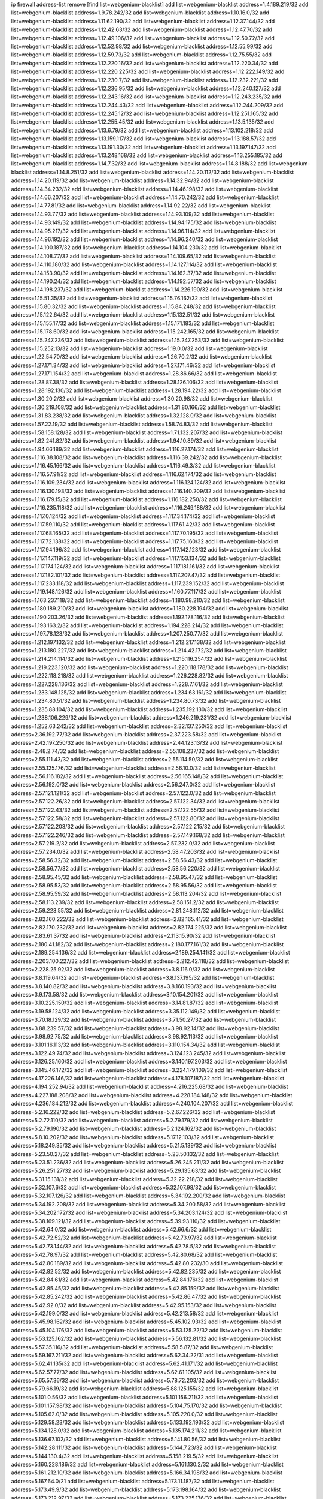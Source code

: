 ip firewall address-list
remove [find list=webgenium-blacklist]
add list=webgenium-blacklist address=1.4.189.219/32
add list=webgenium-blacklist address=1.9.78.242/32
add list=webgenium-blacklist address=1.10.16.0/32
add list=webgenium-blacklist address=1.11.62.190/32
add list=webgenium-blacklist address=1.12.37.144/32
add list=webgenium-blacklist address=1.12.42.63/32
add list=webgenium-blacklist address=1.12.47.70/32
add list=webgenium-blacklist address=1.12.49.106/32
add list=webgenium-blacklist address=1.12.50.72/32
add list=webgenium-blacklist address=1.12.52.98/32
add list=webgenium-blacklist address=1.12.55.99/32
add list=webgenium-blacklist address=1.12.59.73/32
add list=webgenium-blacklist address=1.12.75.55/32
add list=webgenium-blacklist address=1.12.220.16/32
add list=webgenium-blacklist address=1.12.220.34/32
add list=webgenium-blacklist address=1.12.220.225/32
add list=webgenium-blacklist address=1.12.222.149/32
add list=webgenium-blacklist address=1.12.230.7/32
add list=webgenium-blacklist address=1.12.232.221/32
add list=webgenium-blacklist address=1.12.236.95/32
add list=webgenium-blacklist address=1.12.240.127/32
add list=webgenium-blacklist address=1.12.243.16/32
add list=webgenium-blacklist address=1.12.243.235/32
add list=webgenium-blacklist address=1.12.244.43/32
add list=webgenium-blacklist address=1.12.244.209/32
add list=webgenium-blacklist address=1.12.245.12/32
add list=webgenium-blacklist address=1.12.251.165/32
add list=webgenium-blacklist address=1.12.255.45/32
add list=webgenium-blacklist address=1.13.5.135/32
add list=webgenium-blacklist address=1.13.6.79/32
add list=webgenium-blacklist address=1.13.102.218/32
add list=webgenium-blacklist address=1.13.159.117/32
add list=webgenium-blacklist address=1.13.188.57/32
add list=webgenium-blacklist address=1.13.191.30/32
add list=webgenium-blacklist address=1.13.197.147/32
add list=webgenium-blacklist address=1.13.248.168/32
add list=webgenium-blacklist address=1.13.255.185/32
add list=webgenium-blacklist address=1.14.7.32/32
add list=webgenium-blacklist address=1.14.8.188/32
add list=webgenium-blacklist address=1.14.8.251/32
add list=webgenium-blacklist address=1.14.20.112/32
add list=webgenium-blacklist address=1.14.20.119/32
add list=webgenium-blacklist address=1.14.32.94/32
add list=webgenium-blacklist address=1.14.34.232/32
add list=webgenium-blacklist address=1.14.46.198/32
add list=webgenium-blacklist address=1.14.66.207/32
add list=webgenium-blacklist address=1.14.70.242/32
add list=webgenium-blacklist address=1.14.77.81/32
add list=webgenium-blacklist address=1.14.92.22/32
add list=webgenium-blacklist address=1.14.93.77/32
add list=webgenium-blacklist address=1.14.93.109/32
add list=webgenium-blacklist address=1.14.93.149/32
add list=webgenium-blacklist address=1.14.94.175/32
add list=webgenium-blacklist address=1.14.95.217/32
add list=webgenium-blacklist address=1.14.96.114/32
add list=webgenium-blacklist address=1.14.96.192/32
add list=webgenium-blacklist address=1.14.96.240/32
add list=webgenium-blacklist address=1.14.100.187/32
add list=webgenium-blacklist address=1.14.104.230/32
add list=webgenium-blacklist address=1.14.108.77/32
add list=webgenium-blacklist address=1.14.109.65/32
add list=webgenium-blacklist address=1.14.110.180/32
add list=webgenium-blacklist address=1.14.127.114/32
add list=webgenium-blacklist address=1.14.153.90/32
add list=webgenium-blacklist address=1.14.162.37/32
add list=webgenium-blacklist address=1.14.190.24/32
add list=webgenium-blacklist address=1.14.192.57/32
add list=webgenium-blacklist address=1.14.198.237/32
add list=webgenium-blacklist address=1.14.226.190/32
add list=webgenium-blacklist address=1.15.51.35/32
add list=webgenium-blacklist address=1.15.76.162/32
add list=webgenium-blacklist address=1.15.80.32/32
add list=webgenium-blacklist address=1.15.84.248/32
add list=webgenium-blacklist address=1.15.122.64/32
add list=webgenium-blacklist address=1.15.132.51/32
add list=webgenium-blacklist address=1.15.155.17/32
add list=webgenium-blacklist address=1.15.171.183/32
add list=webgenium-blacklist address=1.15.178.60/32
add list=webgenium-blacklist address=1.15.242.165/32
add list=webgenium-blacklist address=1.15.247.236/32
add list=webgenium-blacklist address=1.15.247.253/32
add list=webgenium-blacklist address=1.15.252.13/32
add list=webgenium-blacklist address=1.19.0.0/32
add list=webgenium-blacklist address=1.22.54.70/32
add list=webgenium-blacklist address=1.26.70.2/32
add list=webgenium-blacklist address=1.27.171.34/32
add list=webgenium-blacklist address=1.27.171.46/32
add list=webgenium-blacklist address=1.27.171.154/32
add list=webgenium-blacklist address=1.28.86.66/32
add list=webgenium-blacklist address=1.28.87.38/32
add list=webgenium-blacklist address=1.28.126.106/32
add list=webgenium-blacklist address=1.28.192.130/32
add list=webgenium-blacklist address=1.28.194.22/32
add list=webgenium-blacklist address=1.30.20.2/32
add list=webgenium-blacklist address=1.30.20.98/32
add list=webgenium-blacklist address=1.30.219.108/32
add list=webgenium-blacklist address=1.31.80.166/32
add list=webgenium-blacklist address=1.31.83.238/32
add list=webgenium-blacklist address=1.32.128.0/32
add list=webgenium-blacklist address=1.57.22.19/32
add list=webgenium-blacklist address=1.58.74.83/32
add list=webgenium-blacklist address=1.58.158.128/32
add list=webgenium-blacklist address=1.71.132.207/32
add list=webgenium-blacklist address=1.82.241.82/32
add list=webgenium-blacklist address=1.94.10.89/32
add list=webgenium-blacklist address=1.94.66.189/32
add list=webgenium-blacklist address=1.116.27.174/32
add list=webgenium-blacklist address=1.116.38.108/32
add list=webgenium-blacklist address=1.116.39.242/32
add list=webgenium-blacklist address=1.116.45.166/32
add list=webgenium-blacklist address=1.116.49.3/32
add list=webgenium-blacklist address=1.116.57.91/32
add list=webgenium-blacklist address=1.116.62.174/32
add list=webgenium-blacklist address=1.116.109.234/32
add list=webgenium-blacklist address=1.116.124.124/32
add list=webgenium-blacklist address=1.116.130.193/32
add list=webgenium-blacklist address=1.116.140.209/32
add list=webgenium-blacklist address=1.116.179.15/32
add list=webgenium-blacklist address=1.116.182.250/32
add list=webgenium-blacklist address=1.116.235.118/32
add list=webgenium-blacklist address=1.116.249.188/32
add list=webgenium-blacklist address=1.117.0.124/32
add list=webgenium-blacklist address=1.117.34.174/32
add list=webgenium-blacklist address=1.117.59.110/32
add list=webgenium-blacklist address=1.117.61.42/32
add list=webgenium-blacklist address=1.117.68.165/32
add list=webgenium-blacklist address=1.117.70.195/32
add list=webgenium-blacklist address=1.117.72.138/32
add list=webgenium-blacklist address=1.117.75.160/32
add list=webgenium-blacklist address=1.117.94.196/32
add list=webgenium-blacklist address=1.117.142.123/32
add list=webgenium-blacklist address=1.117.147.119/32
add list=webgenium-blacklist address=1.117.153.134/32
add list=webgenium-blacklist address=1.117.174.124/32
add list=webgenium-blacklist address=1.117.181.161/32
add list=webgenium-blacklist address=1.117.182.101/32
add list=webgenium-blacklist address=1.117.207.47/32
add list=webgenium-blacklist address=1.117.233.118/32
add list=webgenium-blacklist address=1.117.239.152/32
add list=webgenium-blacklist address=1.119.148.126/32
add list=webgenium-blacklist address=1.160.77.117/32
add list=webgenium-blacklist address=1.163.237.118/32
add list=webgenium-blacklist address=1.180.98.210/32
add list=webgenium-blacklist address=1.180.189.210/32
add list=webgenium-blacklist address=1.180.228.194/32
add list=webgenium-blacklist address=1.190.203.26/32
add list=webgenium-blacklist address=1.192.178.116/32
add list=webgenium-blacklist address=1.193.163.2/32
add list=webgenium-blacklist address=1.194.228.214/32
add list=webgenium-blacklist address=1.197.78.123/32
add list=webgenium-blacklist address=1.207.250.77/32
add list=webgenium-blacklist address=1.212.197.132/32
add list=webgenium-blacklist address=1.212.217.138/32
add list=webgenium-blacklist address=1.213.180.227/32
add list=webgenium-blacklist address=1.214.42.172/32
add list=webgenium-blacklist address=1.214.214.114/32
add list=webgenium-blacklist address=1.215.116.254/32
add list=webgenium-blacklist address=1.219.223.120/32
add list=webgenium-blacklist address=1.220.118.178/32
add list=webgenium-blacklist address=1.222.118.218/32
add list=webgenium-blacklist address=1.226.228.82/32
add list=webgenium-blacklist address=1.227.228.136/32
add list=webgenium-blacklist address=1.228.7.161/32
add list=webgenium-blacklist address=1.233.148.125/32
add list=webgenium-blacklist address=1.234.63.161/32
add list=webgenium-blacklist address=1.234.80.51/32
add list=webgenium-blacklist address=1.234.80.73/32
add list=webgenium-blacklist address=1.235.88.104/32
add list=webgenium-blacklist address=1.235.192.130/32
add list=webgenium-blacklist address=1.238.106.229/32
add list=webgenium-blacklist address=1.246.219.231/32
add list=webgenium-blacklist address=1.252.63.242/32
add list=webgenium-blacklist address=2.32.137.250/32
add list=webgenium-blacklist address=2.36.192.77/32
add list=webgenium-blacklist address=2.37.223.58/32
add list=webgenium-blacklist address=2.42.197.250/32
add list=webgenium-blacklist address=2.44.123.13/32
add list=webgenium-blacklist address=2.48.2.74/32
add list=webgenium-blacklist address=2.55.108.237/32
add list=webgenium-blacklist address=2.55.111.43/32
add list=webgenium-blacklist address=2.55.114.50/32
add list=webgenium-blacklist address=2.55.125.176/32
add list=webgenium-blacklist address=2.56.10.0/32
add list=webgenium-blacklist address=2.56.116.182/32
add list=webgenium-blacklist address=2.56.165.148/32
add list=webgenium-blacklist address=2.56.192.0/32
add list=webgenium-blacklist address=2.56.247.0/32
add list=webgenium-blacklist address=2.57.121.121/32
add list=webgenium-blacklist address=2.57.122.0/32
add list=webgenium-blacklist address=2.57.122.26/32
add list=webgenium-blacklist address=2.57.122.34/32
add list=webgenium-blacklist address=2.57.122.43/32
add list=webgenium-blacklist address=2.57.122.55/32
add list=webgenium-blacklist address=2.57.122.58/32
add list=webgenium-blacklist address=2.57.122.80/32
add list=webgenium-blacklist address=2.57.122.203/32
add list=webgenium-blacklist address=2.57.122.215/32
add list=webgenium-blacklist address=2.57.122.246/32
add list=webgenium-blacklist address=2.57.149.168/32
add list=webgenium-blacklist address=2.57.219.2/32
add list=webgenium-blacklist address=2.57.232.0/32
add list=webgenium-blacklist address=2.57.234.0/32
add list=webgenium-blacklist address=2.58.47.203/32
add list=webgenium-blacklist address=2.58.56.32/32
add list=webgenium-blacklist address=2.58.56.43/32
add list=webgenium-blacklist address=2.58.56.77/32
add list=webgenium-blacklist address=2.58.56.220/32
add list=webgenium-blacklist address=2.58.95.45/32
add list=webgenium-blacklist address=2.58.95.47/32
add list=webgenium-blacklist address=2.58.95.53/32
add list=webgenium-blacklist address=2.58.95.56/32
add list=webgenium-blacklist address=2.58.95.59/32
add list=webgenium-blacklist address=2.58.113.204/32
add list=webgenium-blacklist address=2.58.113.239/32
add list=webgenium-blacklist address=2.58.151.2/32
add list=webgenium-blacklist address=2.59.223.55/32
add list=webgenium-blacklist address=2.81.248.112/32
add list=webgenium-blacklist address=2.82.160.222/32
add list=webgenium-blacklist address=2.82.165.41/32
add list=webgenium-blacklist address=2.82.170.232/32
add list=webgenium-blacklist address=2.82.174.225/32
add list=webgenium-blacklist address=2.83.61.37/32
add list=webgenium-blacklist address=2.113.15.90/32
add list=webgenium-blacklist address=2.180.41.182/32
add list=webgenium-blacklist address=2.180.177.161/32
add list=webgenium-blacklist address=2.189.254.136/32
add list=webgenium-blacklist address=2.189.254.141/32
add list=webgenium-blacklist address=2.203.100.227/32
add list=webgenium-blacklist address=2.212.42.118/32
add list=webgenium-blacklist address=2.228.25.92/32
add list=webgenium-blacklist address=3.8.116.0/32
add list=webgenium-blacklist address=3.8.119.64/32
add list=webgenium-blacklist address=3.8.137.195/32
add list=webgenium-blacklist address=3.8.140.82/32
add list=webgenium-blacklist address=3.8.160.193/32
add list=webgenium-blacklist address=3.9.173.58/32
add list=webgenium-blacklist address=3.10.154.201/32
add list=webgenium-blacklist address=3.10.225.150/32
add list=webgenium-blacklist address=3.14.81.87/32
add list=webgenium-blacklist address=3.19.58.124/32
add list=webgenium-blacklist address=3.35.112.149/32
add list=webgenium-blacklist address=3.70.18.129/32
add list=webgenium-blacklist address=3.71.50.27/32
add list=webgenium-blacklist address=3.88.239.57/32
add list=webgenium-blacklist address=3.98.92.14/32
add list=webgenium-blacklist address=3.98.92.75/32
add list=webgenium-blacklist address=3.98.92.113/32
add list=webgenium-blacklist address=3.101.16.113/32
add list=webgenium-blacklist address=3.110.154.34/32
add list=webgenium-blacklist address=3.122.49.74/32
add list=webgenium-blacklist address=3.124.123.245/32
add list=webgenium-blacklist address=3.126.25.160/32
add list=webgenium-blacklist address=3.140.197.203/32
add list=webgenium-blacklist address=3.145.46.172/32
add list=webgenium-blacklist address=3.224.179.109/32
add list=webgenium-blacklist address=4.17.226.146/32
add list=webgenium-blacklist address=4.178.107.187/32
add list=webgenium-blacklist address=4.194.252.94/32
add list=webgenium-blacklist address=4.216.225.68/32
add list=webgenium-blacklist address=4.227.188.208/32
add list=webgenium-blacklist address=4.228.184.148/32
add list=webgenium-blacklist address=4.236.184.212/32
add list=webgenium-blacklist address=4.240.104.207/32
add list=webgenium-blacklist address=5.2.16.222/32
add list=webgenium-blacklist address=5.2.67.226/32
add list=webgenium-blacklist address=5.2.72.110/32
add list=webgenium-blacklist address=5.2.79.179/32
add list=webgenium-blacklist address=5.2.79.190/32
add list=webgenium-blacklist address=5.2.124.162/32
add list=webgenium-blacklist address=5.8.10.202/32
add list=webgenium-blacklist address=5.17.12.103/32
add list=webgenium-blacklist address=5.18.249.35/32
add list=webgenium-blacklist address=5.21.5.139/32
add list=webgenium-blacklist address=5.23.50.27/32
add list=webgenium-blacklist address=5.23.50.132/32
add list=webgenium-blacklist address=5.23.51.236/32
add list=webgenium-blacklist address=5.26.245.211/32
add list=webgenium-blacklist address=5.26.251.27/32
add list=webgenium-blacklist address=5.29.135.63/32
add list=webgenium-blacklist address=5.31.15.131/32
add list=webgenium-blacklist address=5.32.22.218/32
add list=webgenium-blacklist address=5.32.107.6/32
add list=webgenium-blacklist address=5.32.107.98/32
add list=webgenium-blacklist address=5.32.107.126/32
add list=webgenium-blacklist address=5.34.192.200/32
add list=webgenium-blacklist address=5.34.192.208/32
add list=webgenium-blacklist address=5.34.200.58/32
add list=webgenium-blacklist address=5.34.202.172/32
add list=webgenium-blacklist address=5.34.203.124/32
add list=webgenium-blacklist address=5.38.169.121/32
add list=webgenium-blacklist address=5.39.93.110/32
add list=webgenium-blacklist address=5.42.64.0/32
add list=webgenium-blacklist address=5.42.66.6/32
add list=webgenium-blacklist address=5.42.72.52/32
add list=webgenium-blacklist address=5.42.73.97/32
add list=webgenium-blacklist address=5.42.73.144/32
add list=webgenium-blacklist address=5.42.78.5/32
add list=webgenium-blacklist address=5.42.78.97/32
add list=webgenium-blacklist address=5.42.80.68/32
add list=webgenium-blacklist address=5.42.80.189/32
add list=webgenium-blacklist address=5.42.80.232/30
add list=webgenium-blacklist address=5.42.82.52/32
add list=webgenium-blacklist address=5.42.82.235/32
add list=webgenium-blacklist address=5.42.84.61/32
add list=webgenium-blacklist address=5.42.84.176/32
add list=webgenium-blacklist address=5.42.85.45/32
add list=webgenium-blacklist address=5.42.85.159/32
add list=webgenium-blacklist address=5.42.85.242/32
add list=webgenium-blacklist address=5.42.86.47/32
add list=webgenium-blacklist address=5.42.92.0/32
add list=webgenium-blacklist address=5.42.95.153/32
add list=webgenium-blacklist address=5.42.199.0/32
add list=webgenium-blacklist address=5.42.213.58/32
add list=webgenium-blacklist address=5.45.98.162/32
add list=webgenium-blacklist address=5.45.102.93/32
add list=webgenium-blacklist address=5.45.104.176/32
add list=webgenium-blacklist address=5.53.125.22/32
add list=webgenium-blacklist address=5.53.125.162/32
add list=webgenium-blacklist address=5.56.132.81/32
add list=webgenium-blacklist address=5.57.35.116/32
add list=webgenium-blacklist address=5.58.5.87/32
add list=webgenium-blacklist address=5.59.167.211/32
add list=webgenium-blacklist address=5.62.34.22/31
add list=webgenium-blacklist address=5.62.41.135/32
add list=webgenium-blacklist address=5.62.41.171/32
add list=webgenium-blacklist address=5.62.57.77/32
add list=webgenium-blacklist address=5.62.61.105/32
add list=webgenium-blacklist address=5.65.57.36/32
add list=webgenium-blacklist address=5.78.72.203/32
add list=webgenium-blacklist address=5.79.66.19/32
add list=webgenium-blacklist address=5.88.125.155/32
add list=webgenium-blacklist address=5.101.0.56/32
add list=webgenium-blacklist address=5.101.156.211/32
add list=webgenium-blacklist address=5.101.157.98/32
add list=webgenium-blacklist address=5.104.75.170/32
add list=webgenium-blacklist address=5.105.62.0/32
add list=webgenium-blacklist address=5.105.220.0/32
add list=webgenium-blacklist address=5.129.58.23/32
add list=webgenium-blacklist address=5.133.192.193/32
add list=webgenium-blacklist address=5.134.128.0/32
add list=webgenium-blacklist address=5.135.174.211/32
add list=webgenium-blacklist address=5.136.67.102/32
add list=webgenium-blacklist address=5.141.80.56/32
add list=webgenium-blacklist address=5.142.28.111/32
add list=webgenium-blacklist address=5.144.7.23/32
add list=webgenium-blacklist address=5.144.130.4/32
add list=webgenium-blacklist address=5.158.219.5/32
add list=webgenium-blacklist address=5.160.228.186/32
add list=webgenium-blacklist address=5.161.130.2/32
add list=webgenium-blacklist address=5.161.212.10/32
add list=webgenium-blacklist address=5.166.34.198/32
add list=webgenium-blacklist address=5.167.64.0/21
add list=webgenium-blacklist address=5.173.11.187/32
add list=webgenium-blacklist address=5.173.49.9/32
add list=webgenium-blacklist address=5.173.198.164/32
add list=webgenium-blacklist address=5.173.212.97/32
add list=webgenium-blacklist address=5.173.225.176/32
add list=webgenium-blacklist address=5.173.233.184/32
add list=webgenium-blacklist address=5.181.80.107/32
add list=webgenium-blacklist address=5.181.80.136/32
add list=webgenium-blacklist address=5.181.135.62/32
add list=webgenium-blacklist address=5.181.235.198/32
add list=webgenium-blacklist address=5.182.17.118/32
add list=webgenium-blacklist address=5.182.25.156/32
add list=webgenium-blacklist address=5.182.26.170/32
add list=webgenium-blacklist address=5.182.26.186/32
add list=webgenium-blacklist address=5.182.83.231/32
add list=webgenium-blacklist address=5.182.86.212/32
add list=webgenium-blacklist address=5.182.210.0/32
add list=webgenium-blacklist address=5.182.211.0/32
add list=webgenium-blacklist address=5.183.60.0/32
add list=webgenium-blacklist address=5.185.89.239/32
add list=webgenium-blacklist address=5.188.10.0/32
add list=webgenium-blacklist address=5.188.11.0/32
add list=webgenium-blacklist address=5.188.62.21/32
add list=webgenium-blacklist address=5.188.62.26/32
add list=webgenium-blacklist address=5.188.62.76/32
add list=webgenium-blacklist address=5.188.62.174/32
add list=webgenium-blacklist address=5.188.210.38/32
add list=webgenium-blacklist address=5.188.210.80/32
add list=webgenium-blacklist address=5.188.210.84/32
add list=webgenium-blacklist address=5.188.210.91/32
add list=webgenium-blacklist address=5.188.210.227/32
add list=webgenium-blacklist address=5.188.236.0/32
add list=webgenium-blacklist address=5.189.153.183/32
add list=webgenium-blacklist address=5.189.159.18/32
add list=webgenium-blacklist address=5.189.175.119/32
add list=webgenium-blacklist address=5.189.183.227/32
add list=webgenium-blacklist address=5.195.105.98/32
add list=webgenium-blacklist address=5.195.226.17/32
add list=webgenium-blacklist address=5.196.4.209/32
add list=webgenium-blacklist address=5.196.8.113/32
add list=webgenium-blacklist address=5.196.27.126/32
add list=webgenium-blacklist address=5.196.95.34/32
add list=webgenium-blacklist address=5.196.111.112/32
add list=webgenium-blacklist address=5.196.141.185/32
add list=webgenium-blacklist address=5.200.70.148/32
add list=webgenium-blacklist address=5.201.140.150/32
add list=webgenium-blacklist address=5.202.101.3/32
add list=webgenium-blacklist address=5.202.234.36/32
add list=webgenium-blacklist address=5.228.249.154/32
add list=webgenium-blacklist address=5.230.42.89/32
add list=webgenium-blacklist address=5.252.118.227/32
add list=webgenium-blacklist address=5.253.27.240/32
add list=webgenium-blacklist address=5.253.60.4/32
add list=webgenium-blacklist address=5.253.244.171/32
add list=webgenium-blacklist address=5.254.197.218/32
add list=webgenium-blacklist address=5.255.97.221/32
add list=webgenium-blacklist address=5.255.98.23/32
add list=webgenium-blacklist address=5.255.98.151/32
add list=webgenium-blacklist address=5.255.98.198/32
add list=webgenium-blacklist address=5.255.98.231/32
add list=webgenium-blacklist address=5.255.99.5/32
add list=webgenium-blacklist address=5.255.99.108/32
add list=webgenium-blacklist address=5.255.99.124/32
add list=webgenium-blacklist address=5.255.99.147/32
add list=webgenium-blacklist address=5.255.100.26/32
add list=webgenium-blacklist address=5.255.100.126/32
add list=webgenium-blacklist address=5.255.100.219/32
add list=webgenium-blacklist address=5.255.101.10/32
add list=webgenium-blacklist address=5.255.101.131/32
add list=webgenium-blacklist address=5.255.103.190/32
add list=webgenium-blacklist address=5.255.103.235/32
add list=webgenium-blacklist address=5.255.104.202/32
add list=webgenium-blacklist address=5.255.106.9/32
add list=webgenium-blacklist address=5.255.111.64/32
add list=webgenium-blacklist address=5.255.113.26/32
add list=webgenium-blacklist address=5.255.115.42/32
add list=webgenium-blacklist address=5.255.115.58/32
add list=webgenium-blacklist address=5.255.116.114/32
add list=webgenium-blacklist address=5.255.117.56/32
add list=webgenium-blacklist address=5.255.117.104/32
add list=webgenium-blacklist address=5.255.118.104/32
add list=webgenium-blacklist address=5.255.118.244/32
add list=webgenium-blacklist address=5.255.124.150/32
add list=webgenium-blacklist address=5.255.125.117/32
add list=webgenium-blacklist address=5.255.125.153/32
add list=webgenium-blacklist address=5.255.125.196/32
add list=webgenium-blacklist address=5.255.126.40/32
add list=webgenium-blacklist address=5.255.127.222/32
add list=webgenium-blacklist address=8.129.11.26/32
add list=webgenium-blacklist address=8.131.70.17/32
add list=webgenium-blacklist address=8.134.76.224/32
add list=webgenium-blacklist address=8.138.56.23/32
add list=webgenium-blacklist address=8.146.199.109/32
add list=webgenium-blacklist address=8.208.21.94/32
add list=webgenium-blacklist address=8.208.22.207/32
add list=webgenium-blacklist address=8.208.94.45/32
add list=webgenium-blacklist address=8.209.74.184/32
add list=webgenium-blacklist address=8.209.75.47/32
add list=webgenium-blacklist address=8.210.67.251/32
add list=webgenium-blacklist address=8.210.174.140/32
add list=webgenium-blacklist address=8.212.169.72/32
add list=webgenium-blacklist address=8.214.83.144/32
add list=webgenium-blacklist address=8.217.142.174/32
add list=webgenium-blacklist address=8.217.186.82/32
add list=webgenium-blacklist address=8.217.225.245/32
add list=webgenium-blacklist address=8.218.75.158/32
add list=webgenium-blacklist address=8.218.86.0/32
add list=webgenium-blacklist address=8.218.88.143/32
add list=webgenium-blacklist address=8.218.89.123/32
add list=webgenium-blacklist address=8.218.115.242/32
add list=webgenium-blacklist address=8.218.123.84/32
add list=webgenium-blacklist address=8.218.149.77/32
add list=webgenium-blacklist address=8.218.212.177/32
add list=webgenium-blacklist address=8.219.2.198/32
add list=webgenium-blacklist address=8.219.14.241/32
add list=webgenium-blacklist address=8.219.51.183/32
add list=webgenium-blacklist address=8.219.54.193/32
add list=webgenium-blacklist address=8.219.58.12/32
add list=webgenium-blacklist address=8.219.60.77/32
add list=webgenium-blacklist address=8.219.82.57/32
add list=webgenium-blacklist address=8.219.86.89/32
add list=webgenium-blacklist address=8.219.91.210/32
add list=webgenium-blacklist address=8.219.94.132/32
add list=webgenium-blacklist address=8.219.147.94/32
add list=webgenium-blacklist address=8.219.157.184/32
add list=webgenium-blacklist address=8.219.165.239/32
add list=webgenium-blacklist address=8.219.189.82/32
add list=webgenium-blacklist address=8.219.212.239/32
add list=webgenium-blacklist address=8.219.214.234/32
add list=webgenium-blacklist address=8.219.217.47/32
add list=webgenium-blacklist address=8.219.229.18/32
add list=webgenium-blacklist address=8.219.231.175/32
add list=webgenium-blacklist address=8.219.234.76/32
add list=webgenium-blacklist address=8.219.250.17/32
add list=webgenium-blacklist address=8.219.253.74/32
add list=webgenium-blacklist address=8.222.11.27/32
add list=webgenium-blacklist address=8.222.135.65/32
add list=webgenium-blacklist address=8.222.137.133/32
add list=webgenium-blacklist address=8.222.152.237/32
add list=webgenium-blacklist address=8.222.157.166/32
add list=webgenium-blacklist address=8.222.169.102/32
add list=webgenium-blacklist address=8.222.174.18/32
add list=webgenium-blacklist address=8.222.176.184/32
add list=webgenium-blacklist address=8.222.183.199/32
add list=webgenium-blacklist address=8.222.197.249/32
add list=webgenium-blacklist address=8.222.200.245/32
add list=webgenium-blacklist address=8.222.205.118/32
add list=webgenium-blacklist address=8.242.175.222/32
add list=webgenium-blacklist address=12.21.5.10/32
add list=webgenium-blacklist address=12.156.67.18/32
add list=webgenium-blacklist address=12.202.156.236/32
add list=webgenium-blacklist address=12.207.244.211/32
add list=webgenium-blacklist address=12.232.158.130/32
add list=webgenium-blacklist address=13.40.56.162/32
add list=webgenium-blacklist address=13.40.66.222/32
add list=webgenium-blacklist address=13.40.84.17/32
add list=webgenium-blacklist address=13.40.95.233/32
add list=webgenium-blacklist address=13.40.99.210/32
add list=webgenium-blacklist address=13.40.129.45/32
add list=webgenium-blacklist address=13.51.150.106/32
add list=webgenium-blacklist address=13.52.216.76/32
add list=webgenium-blacklist address=13.56.183.173/32
add list=webgenium-blacklist address=13.57.209.18/32
add list=webgenium-blacklist address=13.59.170.52/32
add list=webgenium-blacklist address=13.60.0.72/32
add list=webgenium-blacklist address=13.70.39.68/32
add list=webgenium-blacklist address=13.71.110.32/32
add list=webgenium-blacklist address=13.74.46.65/32
add list=webgenium-blacklist address=13.74.217.118/32
add list=webgenium-blacklist address=13.76.162.49/32
add list=webgenium-blacklist address=13.77.146.18/32
add list=webgenium-blacklist address=13.80.7.122/32
add list=webgenium-blacklist address=13.82.145.67/32
add list=webgenium-blacklist address=13.83.53.73/32
add list=webgenium-blacklist address=13.127.120.253/32
add list=webgenium-blacklist address=13.208.74.154/32
add list=webgenium-blacklist address=13.209.34.55/32
add list=webgenium-blacklist address=13.212.34.167/32
add list=webgenium-blacklist address=13.215.202.32/32
add list=webgenium-blacklist address=14.5.175.163/32
add list=webgenium-blacklist address=14.6.16.137/32
add list=webgenium-blacklist address=14.17.96.6/32
add list=webgenium-blacklist address=14.18.60.61/32
add list=webgenium-blacklist address=14.18.80.54/32
add list=webgenium-blacklist address=14.18.90.195/32
add list=webgenium-blacklist address=14.18.92.211/32
add list=webgenium-blacklist address=14.18.101.30/32
add list=webgenium-blacklist address=14.18.106.132/32
add list=webgenium-blacklist address=14.18.107.7/32
add list=webgenium-blacklist address=14.18.107.19/32
add list=webgenium-blacklist address=14.18.110.73/32
add list=webgenium-blacklist address=14.18.113.233/32
add list=webgenium-blacklist address=14.18.119.55/32
add list=webgenium-blacklist address=14.18.120.74/32
add list=webgenium-blacklist address=14.18.154.28/32
add list=webgenium-blacklist address=14.21.30.182/32
add list=webgenium-blacklist address=14.23.44.10/32
add list=webgenium-blacklist address=14.23.77.27/32
add list=webgenium-blacklist address=14.29.99.183/32
add list=webgenium-blacklist address=14.29.175.202/32
add list=webgenium-blacklist address=14.29.180.161/32
add list=webgenium-blacklist address=14.29.198.130/32
add list=webgenium-blacklist address=14.29.214.89/32
add list=webgenium-blacklist address=14.29.238.151/32
add list=webgenium-blacklist address=14.29.240.154/32
add list=webgenium-blacklist address=14.33.29.66/32
add list=webgenium-blacklist address=14.33.68.177/32
add list=webgenium-blacklist address=14.33.96.3/32
add list=webgenium-blacklist address=14.33.199.160/32
add list=webgenium-blacklist address=14.34.85.245/32
add list=webgenium-blacklist address=14.34.115.128/32
add list=webgenium-blacklist address=14.35.11.106/32
add list=webgenium-blacklist address=14.37.12.17/32
add list=webgenium-blacklist address=14.41.43.78/32
add list=webgenium-blacklist address=14.43.128.6/32
add list=webgenium-blacklist address=14.45.21.50/32
add list=webgenium-blacklist address=14.45.73.123/32
add list=webgenium-blacklist address=14.46.116.243/32
add list=webgenium-blacklist address=14.46.122.189/32
add list=webgenium-blacklist address=14.46.173.248/32
add list=webgenium-blacklist address=14.48.52.161/32
add list=webgenium-blacklist address=14.48.88.170/32
add list=webgenium-blacklist address=14.50.37.8/32
add list=webgenium-blacklist address=14.50.143.227/32
add list=webgenium-blacklist address=14.51.236.218/32
add list=webgenium-blacklist address=14.53.44.5/32
add list=webgenium-blacklist address=14.53.134.163/32
add list=webgenium-blacklist address=14.54.22.11/32
add list=webgenium-blacklist address=14.56.64.9/32
add list=webgenium-blacklist address=14.63.160.25/32
add list=webgenium-blacklist address=14.63.160.31/32
add list=webgenium-blacklist address=14.63.162.82/32
add list=webgenium-blacklist address=14.63.162.98/32
add list=webgenium-blacklist address=14.63.196.175/32
add list=webgenium-blacklist address=14.63.214.22/32
add list=webgenium-blacklist address=14.63.216.89/32
add list=webgenium-blacklist address=14.63.217.28/32
add list=webgenium-blacklist address=14.63.221.137/32
add list=webgenium-blacklist address=14.63.224.17/32
add list=webgenium-blacklist address=14.85.88.26/32
add list=webgenium-blacklist address=14.98.215.146/32
add list=webgenium-blacklist address=14.99.18.138/32
add list=webgenium-blacklist address=14.99.112.139/32
add list=webgenium-blacklist address=14.103.25.183/32
add list=webgenium-blacklist address=14.103.30.66/32
add list=webgenium-blacklist address=14.103.35.48/31
add list=webgenium-blacklist address=14.103.35.57/32
add list=webgenium-blacklist address=14.103.35.78/32
add list=webgenium-blacklist address=14.103.35.120/32
add list=webgenium-blacklist address=14.103.36.11/32
add list=webgenium-blacklist address=14.103.38.102/31
add list=webgenium-blacklist address=14.103.38.109/32
add list=webgenium-blacklist address=14.103.39.20/32
add list=webgenium-blacklist address=14.103.39.27/32
add list=webgenium-blacklist address=14.103.39.57/32
add list=webgenium-blacklist address=14.103.39.179/32
add list=webgenium-blacklist address=14.103.40.61/32
add list=webgenium-blacklist address=14.103.40.113/32
add list=webgenium-blacklist address=14.103.41.175/32
add list=webgenium-blacklist address=14.103.41.204/32
add list=webgenium-blacklist address=14.103.41.224/32
add list=webgenium-blacklist address=14.103.42.2/32
add list=webgenium-blacklist address=14.103.43.87/32
add list=webgenium-blacklist address=14.103.44.103/32
add list=webgenium-blacklist address=14.103.45.107/32
add list=webgenium-blacklist address=14.103.45.112/31
add list=webgenium-blacklist address=14.103.45.114/32
add list=webgenium-blacklist address=14.103.45.117/32
add list=webgenium-blacklist address=14.103.46.26/32
add list=webgenium-blacklist address=14.103.46.69/32
add list=webgenium-blacklist address=14.103.47.108/32
add list=webgenium-blacklist address=14.103.47.113/32
add list=webgenium-blacklist address=14.108.214.155/32
add list=webgenium-blacklist address=14.111.242.138/32
add list=webgenium-blacklist address=14.116.146.20/32
add list=webgenium-blacklist address=14.116.149.52/32
add list=webgenium-blacklist address=14.116.187.37/32
add list=webgenium-blacklist address=14.116.189.74/32
add list=webgenium-blacklist address=14.116.190.92/32
add list=webgenium-blacklist address=14.116.196.31/32
add list=webgenium-blacklist address=14.116.200.5/32
add list=webgenium-blacklist address=14.116.207.75/32
add list=webgenium-blacklist address=14.116.211.167/32
add list=webgenium-blacklist address=14.116.213.102/32
add list=webgenium-blacklist address=14.116.217.241/32
add list=webgenium-blacklist address=14.116.223.2/32
add list=webgenium-blacklist address=14.116.251.29/32
add list=webgenium-blacklist address=14.116.255.29/32
add list=webgenium-blacklist address=14.137.84.226/32
add list=webgenium-blacklist address=14.139.185.8/32
add list=webgenium-blacklist address=14.139.242.36/32
add list=webgenium-blacklist address=14.143.255.43/32
add list=webgenium-blacklist address=14.153.210.114/32
add list=webgenium-blacklist address=14.155.45.54/32
add list=webgenium-blacklist address=14.155.189.105/32
add list=webgenium-blacklist address=14.155.229.70/32
add list=webgenium-blacklist address=14.155.232.104/32
add list=webgenium-blacklist address=14.155.232.190/32
add list=webgenium-blacklist address=14.157.118.60/32
add list=webgenium-blacklist address=14.160.23.45/32
add list=webgenium-blacklist address=14.161.11.196/32
add list=webgenium-blacklist address=14.161.17.226/32
add list=webgenium-blacklist address=14.161.27.163/32
add list=webgenium-blacklist address=14.161.34.199/32
add list=webgenium-blacklist address=14.161.36.71/32
add list=webgenium-blacklist address=14.161.50.162/32
add list=webgenium-blacklist address=14.162.146.119/32
add list=webgenium-blacklist address=14.162.178.126/32
add list=webgenium-blacklist address=14.162.207.117/32
add list=webgenium-blacklist address=14.163.215.66/32
add list=webgenium-blacklist address=14.167.150.159/32
add list=webgenium-blacklist address=14.167.155.104/32
add list=webgenium-blacklist address=14.170.154.13/32
add list=webgenium-blacklist address=14.177.239.168/32
add list=webgenium-blacklist address=14.180.143.151/32
add list=webgenium-blacklist address=14.191.10.223/32
add list=webgenium-blacklist address=14.195.45.54/32
add list=webgenium-blacklist address=14.204.167.168/32
add list=webgenium-blacklist address=14.215.46.149/32
add list=webgenium-blacklist address=14.215.51.70/32
add list=webgenium-blacklist address=14.224.157.129/32
add list=webgenium-blacklist address=14.224.175.243/32
add list=webgenium-blacklist address=14.225.19.18/32
add list=webgenium-blacklist address=14.225.74.30/32
add list=webgenium-blacklist address=14.225.192.36/32
add list=webgenium-blacklist address=14.225.192.50/32
add list=webgenium-blacklist address=14.225.205.4/32
add list=webgenium-blacklist address=14.225.206.98/32
add list=webgenium-blacklist address=14.225.209.117/32
add list=webgenium-blacklist address=14.225.211.34/32
add list=webgenium-blacklist address=14.225.245.34/32
add list=webgenium-blacklist address=14.225.255.60/32
add list=webgenium-blacklist address=14.225.255.139/32
add list=webgenium-blacklist address=14.225.255.177/32
add list=webgenium-blacklist address=14.225.255.208/32
add list=webgenium-blacklist address=14.225.255.237/32
add list=webgenium-blacklist address=14.235.209.224/32
add list=webgenium-blacklist address=14.238.7.210/32
add list=webgenium-blacklist address=14.238.14.109/32
add list=webgenium-blacklist address=14.239.4.113/32
add list=webgenium-blacklist address=14.241.47.170/32
add list=webgenium-blacklist address=14.241.62.73/32
add list=webgenium-blacklist address=14.241.64.63/32
add list=webgenium-blacklist address=14.241.71.147/32
add list=webgenium-blacklist address=14.241.71.187/32
add list=webgenium-blacklist address=14.241.86.45/32
add list=webgenium-blacklist address=14.241.111.199/32
add list=webgenium-blacklist address=14.241.159.182/32
add list=webgenium-blacklist address=14.241.230.180/32
add list=webgenium-blacklist address=14.248.94.49/32
add list=webgenium-blacklist address=14.254.64.105/32
add list=webgenium-blacklist address=15.152.43.106/32
add list=webgenium-blacklist address=15.204.0.68/32
add list=webgenium-blacklist address=15.204.12.145/32
add list=webgenium-blacklist address=15.204.49.230/32
add list=webgenium-blacklist address=15.204.132.101/32
add list=webgenium-blacklist address=15.204.217.51/32
add list=webgenium-blacklist address=15.204.244.137/32
add list=webgenium-blacklist address=15.235.2.75/32
add list=webgenium-blacklist address=15.235.162.5/32
add list=webgenium-blacklist address=15.235.182.106/32
add list=webgenium-blacklist address=15.235.204.229/32
add list=webgenium-blacklist address=15.235.212.111/32
add list=webgenium-blacklist address=15.236.137.228/32
add list=webgenium-blacklist address=16.163.132.77/32
add list=webgenium-blacklist address=18.132.52.136/32
add list=webgenium-blacklist address=18.133.156.174/32
add list=webgenium-blacklist address=18.133.226.151/32
add list=webgenium-blacklist address=18.134.152.212/32
add list=webgenium-blacklist address=18.134.248.169/32
add list=webgenium-blacklist address=18.135.27.227/32
add list=webgenium-blacklist address=18.139.6.69/32
add list=webgenium-blacklist address=18.140.184.0/32
add list=webgenium-blacklist address=18.157.105.182/32
add list=webgenium-blacklist address=18.157.131.187/32
add list=webgenium-blacklist address=18.170.54.103/32
add list=webgenium-blacklist address=18.170.213.208/32
add list=webgenium-blacklist address=18.171.53.205/32
add list=webgenium-blacklist address=18.171.168.158/32
add list=webgenium-blacklist address=18.171.204.73/32
add list=webgenium-blacklist address=18.171.207.37/32
add list=webgenium-blacklist address=18.171.209.243/32
add list=webgenium-blacklist address=18.180.91.130/32
add list=webgenium-blacklist address=18.183.194.14/32
add list=webgenium-blacklist address=18.194.95.113/32
add list=webgenium-blacklist address=18.201.141.40/32
add list=webgenium-blacklist address=18.236.119.156/32
add list=webgenium-blacklist address=20.24.112.87/32
add list=webgenium-blacklist address=20.25.65.86/32
add list=webgenium-blacklist address=20.26.0.239/32
add list=webgenium-blacklist address=20.39.198.164/32
add list=webgenium-blacklist address=20.40.73.192/32
add list=webgenium-blacklist address=20.55.90.31/32
add list=webgenium-blacklist address=20.56.89.164/32
add list=webgenium-blacklist address=20.65.36.210/32
add list=webgenium-blacklist address=20.66.123.211/32
add list=webgenium-blacklist address=20.71.215.181/32
add list=webgenium-blacklist address=20.74.153.209/32
add list=webgenium-blacklist address=20.78.19.155/32
add list=webgenium-blacklist address=20.84.86.140/32
add list=webgenium-blacklist address=20.84.105.10/32
add list=webgenium-blacklist address=20.86.27.86/32
add list=webgenium-blacklist address=20.87.21.241/32
add list=webgenium-blacklist address=20.89.99.31/32
add list=webgenium-blacklist address=20.98.91.199/32
add list=webgenium-blacklist address=20.107.71.89/32
add list=webgenium-blacklist address=20.112.206.19/32
add list=webgenium-blacklist address=20.115.53.100/32
add list=webgenium-blacklist address=20.116.122.56/32
add list=webgenium-blacklist address=20.127.14.69/32
add list=webgenium-blacklist address=20.127.55.32/32
add list=webgenium-blacklist address=20.127.185.204/32
add list=webgenium-blacklist address=20.127.224.153/32
add list=webgenium-blacklist address=20.141.43.88/32
add list=webgenium-blacklist address=20.141.64.165/32
add list=webgenium-blacklist address=20.141.91.7/32
add list=webgenium-blacklist address=20.141.110.74/32
add list=webgenium-blacklist address=20.141.174.209/32
add list=webgenium-blacklist address=20.150.201.61/32
add list=webgenium-blacklist address=20.158.32.73/32
add list=webgenium-blacklist address=20.169.248.82/32
add list=webgenium-blacklist address=20.185.38.120/32
add list=webgenium-blacklist address=20.185.228.59/32
add list=webgenium-blacklist address=20.188.117.46/32
add list=webgenium-blacklist address=20.192.24.43/32
add list=webgenium-blacklist address=20.194.60.135/32
add list=webgenium-blacklist address=20.197.45.97/32
add list=webgenium-blacklist address=20.198.69.97/32
add list=webgenium-blacklist address=20.199.109.119/32
add list=webgenium-blacklist address=20.204.89.172/32
add list=webgenium-blacklist address=20.204.98.63/32
add list=webgenium-blacklist address=20.204.165.90/32
add list=webgenium-blacklist address=20.204.176.189/32
add list=webgenium-blacklist address=20.205.96.32/32
add list=webgenium-blacklist address=20.218.110.254/32
add list=webgenium-blacklist address=20.219.109.241/32
add list=webgenium-blacklist address=20.219.187.238/32
add list=webgenium-blacklist address=20.221.204.54/32
add list=webgenium-blacklist address=20.225.126.147/32
add list=webgenium-blacklist address=20.226.9.78/32
add list=webgenium-blacklist address=20.232.18.198/32
add list=webgenium-blacklist address=20.241.228.180/32
add list=webgenium-blacklist address=20.243.82.226/32
add list=webgenium-blacklist address=20.244.134.31/32
add list=webgenium-blacklist address=20.244.178.58/32
add list=webgenium-blacklist address=20.245.60.160/32
add list=webgenium-blacklist address=20.253.190.200/32
add list=webgenium-blacklist address=23.19.244.109/32
add list=webgenium-blacklist address=23.26.220.6/32
add list=webgenium-blacklist address=23.26.220.23/32
add list=webgenium-blacklist address=23.88.109.125/32
add list=webgenium-blacklist address=23.88.114.81/32
add list=webgenium-blacklist address=23.90.165.44/32
add list=webgenium-blacklist address=23.90.195.6/32
add list=webgenium-blacklist address=23.92.18.244/32
add list=webgenium-blacklist address=23.92.22.37/32
add list=webgenium-blacklist address=23.92.24.107/32
add list=webgenium-blacklist address=23.92.24.204/32
add list=webgenium-blacklist address=23.94.13.246/32
add list=webgenium-blacklist address=23.94.36.142/32
add list=webgenium-blacklist address=23.94.43.19/32
add list=webgenium-blacklist address=23.94.83.12/32
add list=webgenium-blacklist address=23.94.85.167/32
add list=webgenium-blacklist address=23.94.200.220/32
add list=webgenium-blacklist address=23.94.211.25/32
add list=webgenium-blacklist address=23.94.218.146/32
add list=webgenium-blacklist address=23.95.14.155/32
add list=webgenium-blacklist address=23.95.96.205/32
add list=webgenium-blacklist address=23.95.166.252/32
add list=webgenium-blacklist address=23.95.215.233/32
add list=webgenium-blacklist address=23.95.218.239/32
add list=webgenium-blacklist address=23.95.247.199/32
add list=webgenium-blacklist address=23.95.254.179/32
add list=webgenium-blacklist address=23.96.17.95/32
add list=webgenium-blacklist address=23.97.205.210/32
add list=webgenium-blacklist address=23.99.201.14/32
add list=webgenium-blacklist address=23.102.162.188/32
add list=webgenium-blacklist address=23.105.192.215/32
add list=webgenium-blacklist address=23.105.218.220/32
add list=webgenium-blacklist address=23.105.221.145/32
add list=webgenium-blacklist address=23.129.64.130/31
add list=webgenium-blacklist address=23.129.64.132/30
add list=webgenium-blacklist address=23.129.64.136/29
add list=webgenium-blacklist address=23.129.64.144/30
add list=webgenium-blacklist address=23.129.64.148/31
add list=webgenium-blacklist address=23.129.64.210/31
add list=webgenium-blacklist address=23.129.64.212/30
add list=webgenium-blacklist address=23.129.64.216/29
add list=webgenium-blacklist address=23.129.64.224/30
add list=webgenium-blacklist address=23.129.64.228/31
add list=webgenium-blacklist address=23.129.252.0/32
add list=webgenium-blacklist address=23.137.248.100/32
add list=webgenium-blacklist address=23.137.248.139/32
add list=webgenium-blacklist address=23.137.249.8/32
add list=webgenium-blacklist address=23.137.249.62/32
add list=webgenium-blacklist address=23.137.249.143/32
add list=webgenium-blacklist address=23.137.249.150/32
add list=webgenium-blacklist address=23.137.249.185/32
add list=webgenium-blacklist address=23.137.249.227/32
add list=webgenium-blacklist address=23.137.249.240/32
add list=webgenium-blacklist address=23.137.250.34/32
add list=webgenium-blacklist address=23.137.251.61/32
add list=webgenium-blacklist address=23.146.243.91/32
add list=webgenium-blacklist address=23.152.24.77/32
add list=webgenium-blacklist address=23.153.248.33/32
add list=webgenium-blacklist address=23.153.248.34/32
add list=webgenium-blacklist address=23.154.136.78/32
add list=webgenium-blacklist address=23.154.177.2/31
add list=webgenium-blacklist address=23.154.177.4/30
add list=webgenium-blacklist address=23.154.177.8/29
add list=webgenium-blacklist address=23.154.177.16/29
add list=webgenium-blacklist address=23.154.177.24/31
add list=webgenium-blacklist address=23.184.48.101/32
add list=webgenium-blacklist address=23.184.48.127/32
add list=webgenium-blacklist address=23.184.48.128/32
add list=webgenium-blacklist address=23.224.95.147/32
add list=webgenium-blacklist address=23.224.95.151/32
add list=webgenium-blacklist address=23.224.132.124/32
add list=webgenium-blacklist address=23.224.189.180/32
add list=webgenium-blacklist address=23.227.168.130/32
add list=webgenium-blacklist address=23.231.36.184/32
add list=webgenium-blacklist address=23.236.55.157/32
add list=webgenium-blacklist address=23.247.14.216/32
add list=webgenium-blacklist address=23.251.37.201/32
add list=webgenium-blacklist address=23.251.37.254/32
add list=webgenium-blacklist address=23.254.217.93/32
add list=webgenium-blacklist address=23.254.250.69/32
add list=webgenium-blacklist address=24.18.229.251/32
add list=webgenium-blacklist address=24.25.244.220/32
add list=webgenium-blacklist address=24.36.20.110/32
add list=webgenium-blacklist address=24.69.190.84/32
add list=webgenium-blacklist address=24.84.212.161/32
add list=webgenium-blacklist address=24.92.177.65/32
add list=webgenium-blacklist address=24.97.253.246/32
add list=webgenium-blacklist address=24.115.53.49/32
add list=webgenium-blacklist address=24.120.10.18/32
add list=webgenium-blacklist address=24.120.108.5/32
add list=webgenium-blacklist address=24.121.52.118/32
add list=webgenium-blacklist address=24.128.118.105/32
add list=webgenium-blacklist address=24.137.16.0/32
add list=webgenium-blacklist address=24.141.240.32/32
add list=webgenium-blacklist address=24.143.127.69/32
add list=webgenium-blacklist address=24.143.127.71/32
add list=webgenium-blacklist address=24.144.80.196/32
add list=webgenium-blacklist address=24.144.87.37/32
add list=webgenium-blacklist address=24.144.88.111/32
add list=webgenium-blacklist address=24.144.92.154/32
add list=webgenium-blacklist address=24.144.93.227/32
add list=webgenium-blacklist address=24.144.100.228/32
add list=webgenium-blacklist address=24.170.208.0/32
add list=webgenium-blacklist address=24.199.92.123/32
add list=webgenium-blacklist address=24.199.106.99/32
add list=webgenium-blacklist address=24.199.110.179/32
add list=webgenium-blacklist address=24.199.115.168/32
add list=webgenium-blacklist address=24.199.121.189/32
add list=webgenium-blacklist address=24.214.243.32/32
add list=webgenium-blacklist address=24.233.0.0/32
add list=webgenium-blacklist address=24.236.0.0/32
add list=webgenium-blacklist address=24.241.2.38/32
add list=webgenium-blacklist address=26.131.3.76/32
add list=webgenium-blacklist address=27.0.15.119/32
add list=webgenium-blacklist address=27.0.61.49/32
add list=webgenium-blacklist address=27.22.132.238/32
add list=webgenium-blacklist address=27.29.145.147/32
add list=webgenium-blacklist address=27.29.146.88/32
add list=webgenium-blacklist address=27.29.146.190/32
add list=webgenium-blacklist address=27.29.150.60/32
add list=webgenium-blacklist address=27.29.155.206/32
add list=webgenium-blacklist address=27.29.156.125/32
add list=webgenium-blacklist address=27.35.67.168/32
add list=webgenium-blacklist address=27.50.63.0/32
add list=webgenium-blacklist address=27.71.16.216/32
add list=webgenium-blacklist address=27.71.17.66/32
add list=webgenium-blacklist address=27.71.26.177/32
add list=webgenium-blacklist address=27.71.27.165/32
add list=webgenium-blacklist address=27.72.41.62/32
add list=webgenium-blacklist address=27.72.41.165/32
add list=webgenium-blacklist address=27.72.46.22/32
add list=webgenium-blacklist address=27.72.46.26/32
add list=webgenium-blacklist address=27.72.62.222/32
add list=webgenium-blacklist address=27.72.81.194/32
add list=webgenium-blacklist address=27.72.87.36/32
add list=webgenium-blacklist address=27.72.87.230/32
add list=webgenium-blacklist address=27.72.107.3/32
add list=webgenium-blacklist address=27.72.108.237/32
add list=webgenium-blacklist address=27.72.110.188/32
add list=webgenium-blacklist address=27.72.155.100/32
add list=webgenium-blacklist address=27.72.155.116/32
add list=webgenium-blacklist address=27.72.254.219/32
add list=webgenium-blacklist address=27.98.249.9/32
add list=webgenium-blacklist address=27.110.167.245/32
add list=webgenium-blacklist address=27.110.249.227/32
add list=webgenium-blacklist address=27.112.32.0/32
add list=webgenium-blacklist address=27.112.78.55/32
add list=webgenium-blacklist address=27.115.124.70/32
add list=webgenium-blacklist address=27.118.22.191/32
add list=webgenium-blacklist address=27.119.6.252/32
add list=webgenium-blacklist address=27.123.208.0/32
add list=webgenium-blacklist address=27.123.254.213/32
add list=webgenium-blacklist address=27.124.17.0/32
add list=webgenium-blacklist address=27.124.41.0/32
add list=webgenium-blacklist address=27.126.160.0/32
add list=webgenium-blacklist address=27.127.197.173/32
add list=webgenium-blacklist address=27.128.159.176/32
add list=webgenium-blacklist address=27.128.160.131/32
add list=webgenium-blacklist address=27.128.161.14/32
add list=webgenium-blacklist address=27.128.163.197/32
add list=webgenium-blacklist address=27.128.169.104/32
add list=webgenium-blacklist address=27.128.174.164/32
add list=webgenium-blacklist address=27.128.193.207/32
add list=webgenium-blacklist address=27.128.229.223/32
add list=webgenium-blacklist address=27.128.246.110/32
add list=webgenium-blacklist address=27.128.247.120/32
add list=webgenium-blacklist address=27.131.36.170/32
add list=webgenium-blacklist address=27.131.61.211/32
add list=webgenium-blacklist address=27.146.0.0/32
add list=webgenium-blacklist address=27.147.188.242/32
add list=webgenium-blacklist address=27.150.28.19/32
add list=webgenium-blacklist address=27.150.182.145/32
add list=webgenium-blacklist address=27.150.188.112/32
add list=webgenium-blacklist address=27.151.117.141/32
add list=webgenium-blacklist address=27.155.79.158/32
add list=webgenium-blacklist address=27.155.97.68/32
add list=webgenium-blacklist address=27.158.196.80/32
add list=webgenium-blacklist address=27.159.123.105/32
add list=webgenium-blacklist address=27.185.45.219/32
add list=webgenium-blacklist address=27.185.52.202/32
add list=webgenium-blacklist address=27.188.73.223/32
add list=webgenium-blacklist address=27.223.103.70/32
add list=webgenium-blacklist address=27.226.2.165/32
add list=webgenium-blacklist address=27.254.47.59/32
add list=webgenium-blacklist address=27.254.137.144/32
add list=webgenium-blacklist address=27.254.149.199/32
add list=webgenium-blacklist address=27.254.151.32/32
add list=webgenium-blacklist address=27.254.192.185/32
add list=webgenium-blacklist address=27.254.235.1/32
add list=webgenium-blacklist address=27.254.235.2/31
add list=webgenium-blacklist address=27.254.235.4/32
add list=webgenium-blacklist address=27.254.235.12/31
add list=webgenium-blacklist address=27.255.75.198/32
add list=webgenium-blacklist address=31.0.127.107/32
add list=webgenium-blacklist address=31.0.164.14/32
add list=webgenium-blacklist address=31.6.8.154/32
add list=webgenium-blacklist address=31.11.131.23/32
add list=webgenium-blacklist address=31.13.39.220/32
add list=webgenium-blacklist address=31.14.75.14/32
add list=webgenium-blacklist address=31.14.75.27/32
add list=webgenium-blacklist address=31.14.115.193/32
add list=webgenium-blacklist address=31.14.123.144/32
add list=webgenium-blacklist address=31.16.253.134/32
add list=webgenium-blacklist address=31.24.44.159/32
add list=webgenium-blacklist address=31.24.81.0/32
add list=webgenium-blacklist address=31.24.128.37/32
add list=webgenium-blacklist address=31.24.128.55/32
add list=webgenium-blacklist address=31.24.200.23/32
add list=webgenium-blacklist address=31.25.90.170/32
add list=webgenium-blacklist address=31.25.92.33/32
add list=webgenium-blacklist address=31.31.196.54/32
add list=webgenium-blacklist address=31.31.196.62/32
add list=webgenium-blacklist address=31.31.196.216/32
add list=webgenium-blacklist address=31.31.196.244/32
add list=webgenium-blacklist address=31.31.198.45/32
add list=webgenium-blacklist address=31.32.208.250/32
add list=webgenium-blacklist address=31.40.27.103/32
add list=webgenium-blacklist address=31.40.171.226/32
add list=webgenium-blacklist address=31.41.147.222/32
add list=webgenium-blacklist address=31.41.244.0/32
add list=webgenium-blacklist address=31.43.202.110/32
add list=webgenium-blacklist address=31.46.16.122/32
add list=webgenium-blacklist address=31.121.55.210/32
add list=webgenium-blacklist address=31.131.24.98/32
add list=webgenium-blacklist address=31.131.28.101/32
add list=webgenium-blacklist address=31.165.12.136/32
add list=webgenium-blacklist address=31.170.22.127/32
add list=webgenium-blacklist address=31.171.237.226/32
add list=webgenium-blacklist address=31.172.80.202/32
add list=webgenium-blacklist address=31.173.15.220/32
add list=webgenium-blacklist address=31.173.246.115/32
add list=webgenium-blacklist address=31.177.78.178/32
add list=webgenium-blacklist address=31.177.95.85/32
add list=webgenium-blacklist address=31.177.95.219/32
add list=webgenium-blacklist address=31.179.9.112/32
add list=webgenium-blacklist address=31.179.234.178/32
add list=webgenium-blacklist address=31.183.188.127/32
add list=webgenium-blacklist address=31.184.198.71/32
add list=webgenium-blacklist address=31.186.48.216/32
add list=webgenium-blacklist address=31.186.54.199/32
add list=webgenium-blacklist address=31.186.172.143/32
add list=webgenium-blacklist address=31.186.250.100/32
add list=webgenium-blacklist address=31.202.53.78/32
add list=webgenium-blacklist address=31.206.62.162/32
add list=webgenium-blacklist address=31.207.253.22/32
add list=webgenium-blacklist address=31.209.2.160/32
add list=webgenium-blacklist address=31.209.27.157/32
add list=webgenium-blacklist address=31.209.49.18/32
add list=webgenium-blacklist address=31.210.20.0/32
add list=webgenium-blacklist address=31.210.220.97/32
add list=webgenium-blacklist address=31.211.132.82/32
add list=webgenium-blacklist address=31.214.178.74/32
add list=webgenium-blacklist address=31.216.62.195/32
add list=webgenium-blacklist address=31.217.252.0/32
add list=webgenium-blacklist address=31.220.0.86/32
add list=webgenium-blacklist address=31.220.85.162/32
add list=webgenium-blacklist address=31.220.88.155/32
add list=webgenium-blacklist address=31.220.93.201/32
add list=webgenium-blacklist address=31.220.98.139/32
add list=webgenium-blacklist address=31.222.236.0/32
add list=webgenium-blacklist address=34.23.241.144/32
add list=webgenium-blacklist address=34.41.37.141/32
add list=webgenium-blacklist address=34.64.183.124/32
add list=webgenium-blacklist address=34.64.215.4/32
add list=webgenium-blacklist address=34.64.218.102/32
add list=webgenium-blacklist address=34.65.234.0/32
add list=webgenium-blacklist address=34.66.72.251/32
add list=webgenium-blacklist address=34.66.142.113/32
add list=webgenium-blacklist address=34.69.39.31/32
add list=webgenium-blacklist address=34.75.26.147/32
add list=webgenium-blacklist address=34.75.65.218/32
add list=webgenium-blacklist address=34.78.6.216/32
add list=webgenium-blacklist address=34.80.163.64/32
add list=webgenium-blacklist address=34.81.4.25/32
add list=webgenium-blacklist address=34.81.69.1/32
add list=webgenium-blacklist address=34.81.214.64/32
add list=webgenium-blacklist address=34.84.82.194/32
add list=webgenium-blacklist address=34.85.163.94/32
add list=webgenium-blacklist address=34.86.20.159/32
add list=webgenium-blacklist address=34.87.123.93/32
add list=webgenium-blacklist address=34.87.239.248/32
add list=webgenium-blacklist address=34.91.0.68/32
add list=webgenium-blacklist address=34.92.81.41/32
add list=webgenium-blacklist address=34.92.143.190/32
add list=webgenium-blacklist address=34.92.146.210/32
add list=webgenium-blacklist address=34.92.176.182/32
add list=webgenium-blacklist address=34.92.198.176/32
add list=webgenium-blacklist address=34.92.247.119/32
add list=webgenium-blacklist address=34.93.7.217/32
add list=webgenium-blacklist address=34.93.16.66/32
add list=webgenium-blacklist address=34.93.21.255/32
add list=webgenium-blacklist address=34.93.121.167/32
add list=webgenium-blacklist address=34.93.165.178/32
add list=webgenium-blacklist address=34.95.28.213/32
add list=webgenium-blacklist address=34.96.172.192/32
add list=webgenium-blacklist address=34.100.196.103/32
add list=webgenium-blacklist address=34.101.240.144/32
add list=webgenium-blacklist address=34.101.245.3/32
add list=webgenium-blacklist address=34.105.151.111/32
add list=webgenium-blacklist address=34.106.3.72/32
add list=webgenium-blacklist address=34.106.135.116/32
add list=webgenium-blacklist address=34.123.134.194/32
add list=webgenium-blacklist address=34.125.146.32/32
add list=webgenium-blacklist address=34.126.71.93/32
add list=webgenium-blacklist address=34.126.71.110/32
add list=webgenium-blacklist address=34.126.160.149/32
add list=webgenium-blacklist address=34.130.84.196/32
add list=webgenium-blacklist address=34.131.119.248/32
add list=webgenium-blacklist address=34.131.203.2/32
add list=webgenium-blacklist address=34.133.86.38/32
add list=webgenium-blacklist address=34.136.100.165/32
add list=webgenium-blacklist address=34.138.193.128/32
add list=webgenium-blacklist address=34.139.43.76/32
add list=webgenium-blacklist address=34.139.140.182/32
add list=webgenium-blacklist address=34.139.203.70/32
add list=webgenium-blacklist address=34.140.65.171/32
add list=webgenium-blacklist address=34.142.214.245/32
add list=webgenium-blacklist address=34.159.227.146/32
add list=webgenium-blacklist address=34.162.252.20/32
add list=webgenium-blacklist address=34.170.19.142/32
add list=webgenium-blacklist address=34.170.35.50/32
add list=webgenium-blacklist address=34.171.171.156/32
add list=webgenium-blacklist address=34.175.118.185/32
add list=webgenium-blacklist address=34.175.128.103/32
add list=webgenium-blacklist address=34.176.20.17/32
add list=webgenium-blacklist address=34.209.128.132/32
add list=webgenium-blacklist address=34.217.54.172/32
add list=webgenium-blacklist address=34.218.21.81/32
add list=webgenium-blacklist address=34.220.194.183/32
add list=webgenium-blacklist address=34.222.212.252/32
add list=webgenium-blacklist address=34.236.55.223/32
add list=webgenium-blacklist address=34.236.202.207/32
add list=webgenium-blacklist address=34.247.90.226/32
add list=webgenium-blacklist address=34.248.174.237/32
add list=webgenium-blacklist address=34.255.61.232/32
add list=webgenium-blacklist address=35.0.127.52/32
add list=webgenium-blacklist address=35.80.228.191/32
add list=webgenium-blacklist address=35.84.160.250/32
add list=webgenium-blacklist address=35.87.98.172/32
add list=webgenium-blacklist address=35.88.142.95/32
add list=webgenium-blacklist address=35.89.198.56/32
add list=webgenium-blacklist address=35.92.18.169/32
add list=webgenium-blacklist address=35.130.111.146/32
add list=webgenium-blacklist address=35.131.2.104/32
add list=webgenium-blacklist address=35.167.88.203/32
add list=webgenium-blacklist address=35.173.135.38/32
add list=webgenium-blacklist address=35.176.15.5/32
add list=webgenium-blacklist address=35.176.44.231/32
add list=webgenium-blacklist address=35.176.138.135/32
add list=webgenium-blacklist address=35.176.159.187/32
add list=webgenium-blacklist address=35.177.104.223/32
add list=webgenium-blacklist address=35.177.153.151/32
add list=webgenium-blacklist address=35.177.229.240/32
add list=webgenium-blacklist address=35.177.233.233/32
add list=webgenium-blacklist address=35.177.238.70/32
add list=webgenium-blacklist address=35.177.251.231/32
add list=webgenium-blacklist address=35.178.155.15/32
add list=webgenium-blacklist address=35.178.174.103/32
add list=webgenium-blacklist address=35.182.14.79/32
add list=webgenium-blacklist address=35.182.14.96/32
add list=webgenium-blacklist address=35.185.9.1/32
add list=webgenium-blacklist address=35.186.145.141/32
add list=webgenium-blacklist address=35.187.58.136/32
add list=webgenium-blacklist address=35.187.94.254/32
add list=webgenium-blacklist address=35.194.159.73/32
add list=webgenium-blacklist address=35.194.181.153/32
add list=webgenium-blacklist address=35.195.25.143/32
add list=webgenium-blacklist address=35.198.250.142/32
add list=webgenium-blacklist address=35.200.62.240/32
add list=webgenium-blacklist address=35.200.157.232/32
add list=webgenium-blacklist address=35.200.237.19/32
add list=webgenium-blacklist address=35.202.9.133/32
add list=webgenium-blacklist address=35.203.210.0/32
add list=webgenium-blacklist address=35.203.211.0/32
add list=webgenium-blacklist address=35.203.211.71/32
add list=webgenium-blacklist address=35.205.231.175/32
add list=webgenium-blacklist address=35.207.98.222/32
add list=webgenium-blacklist address=35.209.160.244/32
add list=webgenium-blacklist address=35.213.170.208/32
add list=webgenium-blacklist address=35.219.62.194/32
add list=webgenium-blacklist address=35.222.93.174/32
add list=webgenium-blacklist address=35.222.117.243/32
add list=webgenium-blacklist address=35.223.17.18/32
add list=webgenium-blacklist address=35.223.246.35/32
add list=webgenium-blacklist address=35.224.42.65/32
add list=webgenium-blacklist address=35.226.126.79/32
add list=webgenium-blacklist address=35.226.196.179/32
add list=webgenium-blacklist address=35.227.114.241/32
add list=webgenium-blacklist address=35.228.169.211/32
add list=webgenium-blacklist address=35.229.111.120/32
add list=webgenium-blacklist address=35.236.1.157/32
add list=webgenium-blacklist address=35.236.31.8/32
add list=webgenium-blacklist address=35.237.94.18/32
add list=webgenium-blacklist address=35.240.164.180/32
add list=webgenium-blacklist address=35.240.204.250/32
add list=webgenium-blacklist address=35.244.25.124/32
add list=webgenium-blacklist address=35.244.32.76/32
add list=webgenium-blacklist address=35.244.63.246/32
add list=webgenium-blacklist address=35.245.96.16/32
add list=webgenium-blacklist address=35.247.104.225/32
add list=webgenium-blacklist address=35.247.241.190/32
add list=webgenium-blacklist address=36.0.8.0/32
add list=webgenium-blacklist address=36.5.188.38/32
add list=webgenium-blacklist address=36.6.57.223/32
add list=webgenium-blacklist address=36.7.105.206/32
add list=webgenium-blacklist address=36.7.137.109/32
add list=webgenium-blacklist address=36.22.189.214/32
add list=webgenium-blacklist address=36.32.188.30/32
add list=webgenium-blacklist address=36.33.43.77/32
add list=webgenium-blacklist address=36.34.120.222/32
add list=webgenium-blacklist address=36.34.244.190/32
add list=webgenium-blacklist address=36.35.119.91/32
add list=webgenium-blacklist address=36.35.151.150/32
add list=webgenium-blacklist address=36.37.48.0/32
add list=webgenium-blacklist address=36.37.191.158/32
add list=webgenium-blacklist address=36.37.221.195/32
add list=webgenium-blacklist address=36.41.64.57/32
add list=webgenium-blacklist address=36.41.74.172/32
add list=webgenium-blacklist address=36.41.75.226/32
add list=webgenium-blacklist address=36.41.76.197/32
add list=webgenium-blacklist address=36.63.200.107/32
add list=webgenium-blacklist address=36.63.201.228/32
add list=webgenium-blacklist address=36.64.68.99/32
add list=webgenium-blacklist address=36.64.217.27/32
add list=webgenium-blacklist address=36.65.134.224/32
add list=webgenium-blacklist address=36.65.175.144/32
add list=webgenium-blacklist address=36.65.193.215/32
add list=webgenium-blacklist address=36.66.16.233/32
add list=webgenium-blacklist address=36.66.49.62/32
add list=webgenium-blacklist address=36.67.197.52/32
add list=webgenium-blacklist address=36.69.145.8/32
add list=webgenium-blacklist address=36.71.66.100/32
add list=webgenium-blacklist address=36.71.143.58/32
add list=webgenium-blacklist address=36.72.212.61/32
add list=webgenium-blacklist address=36.80.224.231/32
add list=webgenium-blacklist address=36.88.29.26/32
add list=webgenium-blacklist address=36.88.51.181/32
add list=webgenium-blacklist address=36.89.114.129/32
add list=webgenium-blacklist address=36.90.21.19/32
add list=webgenium-blacklist address=36.90.40.180/32
add list=webgenium-blacklist address=36.90.157.161/32
add list=webgenium-blacklist address=36.91.135.141/32
add list=webgenium-blacklist address=36.91.166.34/32
add list=webgenium-blacklist address=36.92.104.229/32
add list=webgenium-blacklist address=36.92.107.106/32
add list=webgenium-blacklist address=36.92.107.125/32
add list=webgenium-blacklist address=36.92.110.140/32
add list=webgenium-blacklist address=36.92.165.163/32
add list=webgenium-blacklist address=36.92.214.178/32
add list=webgenium-blacklist address=36.93.74.243/32
add list=webgenium-blacklist address=36.93.74.244/32
add list=webgenium-blacklist address=36.93.117.106/32
add list=webgenium-blacklist address=36.93.126.83/32
add list=webgenium-blacklist address=36.93.130.162/32
add list=webgenium-blacklist address=36.93.162.51/32
add list=webgenium-blacklist address=36.93.163.43/32
add list=webgenium-blacklist address=36.93.205.219/32
add list=webgenium-blacklist address=36.93.205.220/32
add list=webgenium-blacklist address=36.93.240.115/32
add list=webgenium-blacklist address=36.93.247.227/32
add list=webgenium-blacklist address=36.94.81.243/32
add list=webgenium-blacklist address=36.94.95.210/32
add list=webgenium-blacklist address=36.95.62.183/32
add list=webgenium-blacklist address=36.95.95.19/32
add list=webgenium-blacklist address=36.95.221.137/32
add list=webgenium-blacklist address=36.96.44.78/32
add list=webgenium-blacklist address=36.97.144.36/32
add list=webgenium-blacklist address=36.99.41.155/32
add list=webgenium-blacklist address=36.99.61.109/32
add list=webgenium-blacklist address=36.102.204.34/32
add list=webgenium-blacklist address=36.103.211.88/32
add list=webgenium-blacklist address=36.103.224.85/32
add list=webgenium-blacklist address=36.103.224.209/32
add list=webgenium-blacklist address=36.103.226.41/32
add list=webgenium-blacklist address=36.103.227.136/32
add list=webgenium-blacklist address=36.103.243.144/32
add list=webgenium-blacklist address=36.103.243.179/32
add list=webgenium-blacklist address=36.105.172.120/32
add list=webgenium-blacklist address=36.108.172.220/32
add list=webgenium-blacklist address=36.110.138.149/32
add list=webgenium-blacklist address=36.110.217.185/32
add list=webgenium-blacklist address=36.110.228.254/32
add list=webgenium-blacklist address=36.111.167.216/32
add list=webgenium-blacklist address=36.111.187.119/32
add list=webgenium-blacklist address=36.112.137.127/32
add list=webgenium-blacklist address=36.112.138.63/32
add list=webgenium-blacklist address=36.112.138.237/32
add list=webgenium-blacklist address=36.112.150.215/32
add list=webgenium-blacklist address=36.112.156.46/32
add list=webgenium-blacklist address=36.112.157.232/32
add list=webgenium-blacklist address=36.116.0.0/32
add list=webgenium-blacklist address=36.119.0.0/32
add list=webgenium-blacklist address=36.132.210.115/32
add list=webgenium-blacklist address=36.133.1.251/32
add list=webgenium-blacklist address=36.133.34.221/32
add list=webgenium-blacklist address=36.133.34.233/32
add list=webgenium-blacklist address=36.133.61.59/32
add list=webgenium-blacklist address=36.133.64.211/32
add list=webgenium-blacklist address=36.133.68.86/32
add list=webgenium-blacklist address=36.133.100.172/32
add list=webgenium-blacklist address=36.133.106.126/32
add list=webgenium-blacklist address=36.133.121.228/32
add list=webgenium-blacklist address=36.133.170.211/32
add list=webgenium-blacklist address=36.133.200.93/32
add list=webgenium-blacklist address=36.133.201.32/32
add list=webgenium-blacklist address=36.133.208.159/32
add list=webgenium-blacklist address=36.133.254.41/32
add list=webgenium-blacklist address=36.134.5.125/32
add list=webgenium-blacklist address=36.134.69.8/32
add list=webgenium-blacklist address=36.134.69.15/32
add list=webgenium-blacklist address=36.134.71.180/32
add list=webgenium-blacklist address=36.134.78.151/32
add list=webgenium-blacklist address=36.134.89.15/32
add list=webgenium-blacklist address=36.134.96.76/32
add list=webgenium-blacklist address=36.134.134.34/32
add list=webgenium-blacklist address=36.134.138.153/32
add list=webgenium-blacklist address=36.134.203.34/32
add list=webgenium-blacklist address=36.134.203.156/32
add list=webgenium-blacklist address=36.137.0.81/32
add list=webgenium-blacklist address=36.137.0.82/32
add list=webgenium-blacklist address=36.137.0.106/32
add list=webgenium-blacklist address=36.137.22.65/32
add list=webgenium-blacklist address=36.137.53.76/32
add list=webgenium-blacklist address=36.137.53.207/32
add list=webgenium-blacklist address=36.137.99.125/32
add list=webgenium-blacklist address=36.137.112.13/32
add list=webgenium-blacklist address=36.137.125.189/32
add list=webgenium-blacklist address=36.137.186.79/32
add list=webgenium-blacklist address=36.137.188.245/32
add list=webgenium-blacklist address=36.137.192.7/32
add list=webgenium-blacklist address=36.137.193.241/32
add list=webgenium-blacklist address=36.137.249.148/32
add list=webgenium-blacklist address=36.138.40.15/32
add list=webgenium-blacklist address=36.138.44.158/32
add list=webgenium-blacklist address=36.138.68.30/32
add list=webgenium-blacklist address=36.138.68.207/32
add list=webgenium-blacklist address=36.138.69.0/32
add list=webgenium-blacklist address=36.138.74.124/32
add list=webgenium-blacklist address=36.138.114.20/32
add list=webgenium-blacklist address=36.138.116.248/32
add list=webgenium-blacklist address=36.138.181.135/32
add list=webgenium-blacklist address=36.138.193.5/32
add list=webgenium-blacklist address=36.138.193.147/32
add list=webgenium-blacklist address=36.138.194.188/32
add list=webgenium-blacklist address=36.138.201.191/32
add list=webgenium-blacklist address=36.138.224.103/32
add list=webgenium-blacklist address=36.139.63.59/32
add list=webgenium-blacklist address=36.139.75.48/32
add list=webgenium-blacklist address=36.139.84.130/32
add list=webgenium-blacklist address=36.139.85.105/32
add list=webgenium-blacklist address=36.139.87.191/32
add list=webgenium-blacklist address=36.139.110.254/32
add list=webgenium-blacklist address=36.139.167.3/32
add list=webgenium-blacklist address=36.140.41.64/32
add list=webgenium-blacklist address=36.140.58.65/32
add list=webgenium-blacklist address=36.140.250.242/32
add list=webgenium-blacklist address=36.150.60.24/32
add list=webgenium-blacklist address=36.152.159.178/32
add list=webgenium-blacklist address=36.153.164.122/32
add list=webgenium-blacklist address=36.153.189.66/32
add list=webgenium-blacklist address=36.154.110.46/32
add list=webgenium-blacklist address=36.154.134.146/32
add list=webgenium-blacklist address=36.154.162.74/32
add list=webgenium-blacklist address=36.155.130.6/32
add list=webgenium-blacklist address=36.155.130.71/32
add list=webgenium-blacklist address=36.155.130.146/32
add list=webgenium-blacklist address=36.155.130.249/32
add list=webgenium-blacklist address=36.156.22.3/32
add list=webgenium-blacklist address=36.189.255.162/32
add list=webgenium-blacklist address=36.212.51.236/32
add list=webgenium-blacklist address=36.226.116.163/32
add list=webgenium-blacklist address=36.230.154.102/32
add list=webgenium-blacklist address=36.232.2.6/32
add list=webgenium-blacklist address=36.232.28.241/32
add list=webgenium-blacklist address=36.232.30.230/32
add list=webgenium-blacklist address=36.232.44.237/32
add list=webgenium-blacklist address=36.234.232.166/32
add list=webgenium-blacklist address=36.238.4.180/32
add list=webgenium-blacklist address=36.238.14.80/32
add list=webgenium-blacklist address=36.238.49.170/32
add list=webgenium-blacklist address=36.238.52.89/32
add list=webgenium-blacklist address=36.238.52.232/32
add list=webgenium-blacklist address=36.251.195.230/32
add list=webgenium-blacklist address=36.255.3.117/32
add list=webgenium-blacklist address=36.255.3.203/32
add list=webgenium-blacklist address=36.255.159.130/31
add list=webgenium-blacklist address=36.255.221.103/32
add list=webgenium-blacklist address=37.0.14.4/32
add list=webgenium-blacklist address=37.1.201.144/32
add list=webgenium-blacklist address=37.14.131.63/32
add list=webgenium-blacklist address=37.17.180.202/32
add list=webgenium-blacklist address=37.18.77.113/32
add list=webgenium-blacklist address=37.19.211.58/32
add list=webgenium-blacklist address=37.19.220.202/32
add list=webgenium-blacklist address=37.19.223.7/32
add list=webgenium-blacklist address=37.24.134.177/32
add list=webgenium-blacklist address=37.25.36.197/32
add list=webgenium-blacklist address=37.25.36.200/32
add list=webgenium-blacklist address=37.25.37.207/32
add list=webgenium-blacklist address=37.27.18.77/32
add list=webgenium-blacklist address=37.27.22.134/32
add list=webgenium-blacklist address=37.28.154.141/32
add list=webgenium-blacklist address=37.32.6.58/32
add list=webgenium-blacklist address=37.32.6.254/32
add list=webgenium-blacklist address=37.32.7.109/32
add list=webgenium-blacklist address=37.32.10.43/32
add list=webgenium-blacklist address=37.32.11.137/32
add list=webgenium-blacklist address=37.32.22.116/32
add list=webgenium-blacklist address=37.32.26.81/32
add list=webgenium-blacklist address=37.32.28.200/32
add list=webgenium-blacklist address=37.32.29.167/32
add list=webgenium-blacklist address=37.44.215.85/32
add list=webgenium-blacklist address=37.44.238.0/32
add list=webgenium-blacklist address=37.44.238.97/32
add list=webgenium-blacklist address=37.46.113.252/32
add list=webgenium-blacklist address=37.47.212.118/32
add list=webgenium-blacklist address=37.48.70.156/32
add list=webgenium-blacklist address=37.48.120.64/32
add list=webgenium-blacklist address=37.49.205.40/32
add list=webgenium-blacklist address=37.53.82.111/32
add list=webgenium-blacklist address=37.57.69.227/32
add list=webgenium-blacklist address=37.58.16.39/32
add list=webgenium-blacklist address=37.58.16.244/32
add list=webgenium-blacklist address=37.58.18.216/32
add list=webgenium-blacklist address=37.59.120.179/32
add list=webgenium-blacklist address=37.59.146.183/32
add list=webgenium-blacklist address=37.77.144.0/32
add list=webgenium-blacklist address=37.77.167.64/32
add list=webgenium-blacklist address=37.79.255.43/32
add list=webgenium-blacklist address=37.97.150.63/32
add list=webgenium-blacklist address=37.97.201.80/32
add list=webgenium-blacklist address=37.97.228.187/32
add list=webgenium-blacklist address=37.99.195.71/32
add list=webgenium-blacklist address=37.109.151.129/32
add list=webgenium-blacklist address=37.112.47.11/32
add list=webgenium-blacklist address=37.113.26.6/32
add list=webgenium-blacklist address=37.119.152.174/32
add list=webgenium-blacklist address=37.120.132.83/32
add list=webgenium-blacklist address=37.120.155.179/32
add list=webgenium-blacklist address=37.120.210.211/32
add list=webgenium-blacklist address=37.120.210.219/32
add list=webgenium-blacklist address=37.120.217.243/32
add list=webgenium-blacklist address=37.139.13.81/32
add list=webgenium-blacklist address=37.139.53.67/32
add list=webgenium-blacklist address=37.140.192.191/32
add list=webgenium-blacklist address=37.140.192.195/32
add list=webgenium-blacklist address=37.140.192.212/32
add list=webgenium-blacklist address=37.140.192.234/31
add list=webgenium-blacklist address=37.140.216.216/32
add list=webgenium-blacklist address=37.140.251.0/32
add list=webgenium-blacklist address=37.148.209.193/32
add list=webgenium-blacklist address=37.150.126.242/32
add list=webgenium-blacklist address=37.152.178.84/32
add list=webgenium-blacklist address=37.156.28.126/32
add list=webgenium-blacklist address=37.156.64.0/32
add list=webgenium-blacklist address=37.156.173.0/32
add list=webgenium-blacklist address=37.157.206.40/32
add list=webgenium-blacklist address=37.187.5.192/32
add list=webgenium-blacklist address=37.187.73.123/32
add list=webgenium-blacklist address=37.187.74.49/32
add list=webgenium-blacklist address=37.187.90.97/32
add list=webgenium-blacklist address=37.187.94.3/32
add list=webgenium-blacklist address=37.187.112.10/32
add list=webgenium-blacklist address=37.187.135.45/32
add list=webgenium-blacklist address=37.200.5.88/32
add list=webgenium-blacklist address=37.200.73.57/32
add list=webgenium-blacklist address=37.201.10.170/32
add list=webgenium-blacklist address=37.204.224.206/32
add list=webgenium-blacklist address=37.220.87.0/32
add list=webgenium-blacklist address=37.221.65.57/32
add list=webgenium-blacklist address=37.221.208.68/32
add list=webgenium-blacklist address=37.225.6.74/32
add list=webgenium-blacklist address=37.228.94.187/32
add list=webgenium-blacklist address=37.228.129.5/32
add list=webgenium-blacklist address=37.228.129.24/32
add list=webgenium-blacklist address=37.228.129.63/32
add list=webgenium-blacklist address=37.228.129.128/32
add list=webgenium-blacklist address=37.228.129.131/32
add list=webgenium-blacklist address=37.230.113.34/32
add list=webgenium-blacklist address=37.238.159.132/32
add list=webgenium-blacklist address=37.238.159.135/32
add list=webgenium-blacklist address=37.238.159.136/30
add list=webgenium-blacklist address=37.238.159.140/32
add list=webgenium-blacklist address=37.238.159.142/32
add list=webgenium-blacklist address=37.248.178.110/32
add list=webgenium-blacklist address=37.248.222.246/32
add list=webgenium-blacklist address=37.252.255.135/32
add list=webgenium-blacklist address=38.6.216.216/32
add list=webgenium-blacklist address=38.7.223.1/32
add list=webgenium-blacklist address=38.25.39.212/32
add list=webgenium-blacklist address=38.34.162.99/32
add list=webgenium-blacklist address=38.41.8.193/32
add list=webgenium-blacklist address=38.46.248.0/32
add list=webgenium-blacklist address=38.47.106.12/32
add list=webgenium-blacklist address=38.50.10.106/32
add list=webgenium-blacklist address=38.51.56.86/32
add list=webgenium-blacklist address=38.51.79.17/32
add list=webgenium-blacklist address=38.54.20.0/32
add list=webgenium-blacklist address=38.54.23.239/32
add list=webgenium-blacklist address=38.54.75.53/32
add list=webgenium-blacklist address=38.54.81.7/32
add list=webgenium-blacklist address=38.54.101.49/32
add list=webgenium-blacklist address=38.54.119.219/32
add list=webgenium-blacklist address=38.59.244.113/32
add list=webgenium-blacklist address=38.60.210.80/32
add list=webgenium-blacklist address=38.62.66.195/32
add list=webgenium-blacklist address=38.97.116.244/32
add list=webgenium-blacklist address=38.110.46.254/32
add list=webgenium-blacklist address=38.113.162.153/32
add list=webgenium-blacklist address=38.146.70.71/32
add list=webgenium-blacklist address=38.146.71.26/32
add list=webgenium-blacklist address=38.150.14.107/32
add list=webgenium-blacklist address=38.200.178.0/32
add list=webgenium-blacklist address=38.207.160.244/32
add list=webgenium-blacklist address=38.242.140.200/32
add list=webgenium-blacklist address=38.242.155.140/32
add list=webgenium-blacklist address=38.242.203.135/32
add list=webgenium-blacklist address=38.242.228.160/32
add list=webgenium-blacklist address=38.242.254.131/32
add list=webgenium-blacklist address=39.34.145.217/32
add list=webgenium-blacklist address=39.34.189.13/32
add list=webgenium-blacklist address=39.84.44.91/32
add list=webgenium-blacklist address=39.91.166.103/32
add list=webgenium-blacklist address=39.96.216.30/32
add list=webgenium-blacklist address=39.97.235.83/32
add list=webgenium-blacklist address=39.98.40.237/32
add list=webgenium-blacklist address=39.98.173.163/32
add list=webgenium-blacklist address=39.98.222.165/32
add list=webgenium-blacklist address=39.99.199.103/32
add list=webgenium-blacklist address=39.100.160.88/32
add list=webgenium-blacklist address=39.100.212.234/32
add list=webgenium-blacklist address=39.101.185.186/32
add list=webgenium-blacklist address=39.103.169.109/32
add list=webgenium-blacklist address=39.103.225.8/32
add list=webgenium-blacklist address=39.104.83.207/32
add list=webgenium-blacklist address=39.105.15.222/32
add list=webgenium-blacklist address=39.105.35.21/32
add list=webgenium-blacklist address=39.105.86.61/32
add list=webgenium-blacklist address=39.105.120.190/32
add list=webgenium-blacklist address=39.105.171.18/32
add list=webgenium-blacklist address=39.105.223.219/32
add list=webgenium-blacklist address=39.106.23.26/32
add list=webgenium-blacklist address=39.106.182.147/32
add list=webgenium-blacklist address=39.107.247.203/32
add list=webgenium-blacklist address=39.108.17.168/32
add list=webgenium-blacklist address=39.108.163.233/32
add list=webgenium-blacklist address=39.108.169.112/32
add list=webgenium-blacklist address=39.108.170.100/32
add list=webgenium-blacklist address=39.109.113.199/32
add list=webgenium-blacklist address=39.109.115.40/32
add list=webgenium-blacklist address=39.109.115.158/32
add list=webgenium-blacklist address=39.109.115.194/32
add list=webgenium-blacklist address=39.109.117.246/32
add list=webgenium-blacklist address=39.109.122.51/32
add list=webgenium-blacklist address=39.109.122.213/32
add list=webgenium-blacklist address=39.109.123.219/32
add list=webgenium-blacklist address=39.109.127.157/32
add list=webgenium-blacklist address=39.118.86.194/32
add list=webgenium-blacklist address=39.129.9.180/32
add list=webgenium-blacklist address=39.152.78.111/32
add list=webgenium-blacklist address=39.152.152.48/32
add list=webgenium-blacklist address=39.152.171.132/32
add list=webgenium-blacklist address=39.155.191.166/32
add list=webgenium-blacklist address=39.156.151.244/32
add list=webgenium-blacklist address=39.164.180.226/32
add list=webgenium-blacklist address=39.164.224.165/32
add list=webgenium-blacklist address=39.165.96.236/32
add list=webgenium-blacklist address=39.165.152.134/32
add list=webgenium-blacklist address=39.174.90.19/32
add list=webgenium-blacklist address=39.174.91.173/32
add list=webgenium-blacklist address=39.174.111.17/32
add list=webgenium-blacklist address=40.78.26.134/32
add list=webgenium-blacklist address=40.86.81.214/32
add list=webgenium-blacklist address=40.107.243.40/32
add list=webgenium-blacklist address=40.113.93.237/32
add list=webgenium-blacklist address=40.115.18.231/32
add list=webgenium-blacklist address=40.233.83.245/32
add list=webgenium-blacklist address=41.59.82.183/32
add list=webgenium-blacklist address=41.60.232.239/32
add list=webgenium-blacklist address=41.63.9.36/32
add list=webgenium-blacklist address=41.63.34.240/32
add list=webgenium-blacklist address=41.66.220.84/32
add list=webgenium-blacklist address=41.72.0.0/32
add list=webgenium-blacklist address=41.72.105.171/32
add list=webgenium-blacklist address=41.72.219.102/32
add list=webgenium-blacklist address=41.74.44.250/32
add list=webgenium-blacklist address=41.74.112.230/32
add list=webgenium-blacklist address=41.77.11.130/32
add list=webgenium-blacklist address=41.77.208.0/32
add list=webgenium-blacklist address=41.79.50.242/32
add list=webgenium-blacklist address=41.79.189.122/32
add list=webgenium-blacklist address=41.79.219.39/32
add list=webgenium-blacklist address=41.79.219.41/32
add list=webgenium-blacklist address=41.82.208.182/32
add list=webgenium-blacklist address=41.83.158.186/32
add list=webgenium-blacklist address=41.85.185.42/32
add list=webgenium-blacklist address=41.87.72.102/32
add list=webgenium-blacklist address=41.93.33.2/32
add list=webgenium-blacklist address=41.93.53.7/32
add list=webgenium-blacklist address=41.95.192.72/32
add list=webgenium-blacklist address=41.111.172.3/32
add list=webgenium-blacklist address=41.111.178.165/32
add list=webgenium-blacklist address=41.111.198.30/32
add list=webgenium-blacklist address=41.111.218.206/32
add list=webgenium-blacklist address=41.111.234.136/32
add list=webgenium-blacklist address=41.138.171.53/32
add list=webgenium-blacklist address=41.139.200.19/32
add list=webgenium-blacklist address=41.141.57.32/32
add list=webgenium-blacklist address=41.158.60.10/32
add list=webgenium-blacklist address=41.169.26.227/32
add list=webgenium-blacklist address=41.175.18.170/32
add list=webgenium-blacklist address=41.176.145.102/32
add list=webgenium-blacklist address=41.176.145.179/32
add list=webgenium-blacklist address=41.176.154.23/32
add list=webgenium-blacklist address=41.189.178.22/32
add list=webgenium-blacklist address=41.191.116.18/32
add list=webgenium-blacklist address=41.207.28.87/32
add list=webgenium-blacklist address=41.207.187.219/32
add list=webgenium-blacklist address=41.207.248.204/32
add list=webgenium-blacklist address=41.207.250.146/32
add list=webgenium-blacklist address=41.214.191.136/32
add list=webgenium-blacklist address=41.215.130.247/32
add list=webgenium-blacklist address=41.215.147.90/32
add list=webgenium-blacklist address=41.216.84.18/32
add list=webgenium-blacklist address=41.216.177.52/32
add list=webgenium-blacklist address=41.216.182.171/32
add list=webgenium-blacklist address=41.216.183.0/32
add list=webgenium-blacklist address=41.216.188.102/32
add list=webgenium-blacklist address=41.222.234.59/32
add list=webgenium-blacklist address=41.223.66.18/32
add list=webgenium-blacklist address=41.223.66.252/32
add list=webgenium-blacklist address=41.223.107.27/32
add list=webgenium-blacklist address=41.223.230.82/32
add list=webgenium-blacklist address=41.224.252.123/32
add list=webgenium-blacklist address=41.226.27.59/32
add list=webgenium-blacklist address=41.226.34.5/32
add list=webgenium-blacklist address=41.242.142.196/32
add list=webgenium-blacklist address=41.249.82.191/32
add list=webgenium-blacklist address=41.249.251.2/32
add list=webgenium-blacklist address=42.0.32.0/32
add list=webgenium-blacklist address=42.51.22.122/32
add list=webgenium-blacklist address=42.51.33.212/32
add list=webgenium-blacklist address=42.51.40.229/32
add list=webgenium-blacklist address=42.51.41.163/32
add list=webgenium-blacklist address=42.51.45.50/32
add list=webgenium-blacklist address=42.51.45.94/32
add list=webgenium-blacklist address=42.51.181.92/32
add list=webgenium-blacklist address=42.51.225.156/32
add list=webgenium-blacklist address=42.53.149.83/32
add list=webgenium-blacklist address=42.56.239.121/32
add list=webgenium-blacklist address=42.63.88.233/32
add list=webgenium-blacklist address=42.81.140.83/32
add list=webgenium-blacklist address=42.81.140.222/32
add list=webgenium-blacklist address=42.93.213.67/32
add list=webgenium-blacklist address=42.96.35.122/32
add list=webgenium-blacklist address=42.96.46.204/32
add list=webgenium-blacklist address=42.96.47.162/31
add list=webgenium-blacklist address=42.96.58.249/32
add list=webgenium-blacklist address=42.96.59.6/32
add list=webgenium-blacklist address=42.98.116.229/32
add list=webgenium-blacklist address=42.101.89.233/32
add list=webgenium-blacklist address=42.112.26.232/32
add list=webgenium-blacklist address=42.112.230.168/32
add list=webgenium-blacklist address=42.116.214.185/32
add list=webgenium-blacklist address=42.123.115.126/32
add list=webgenium-blacklist address=42.128.0.0/32
add list=webgenium-blacklist address=42.157.193.89/32
add list=webgenium-blacklist address=42.159.80.91/32
add list=webgenium-blacklist address=42.160.0.0/32
add list=webgenium-blacklist address=42.180.1.32/32
add list=webgenium-blacklist address=42.180.209.74/32
add list=webgenium-blacklist address=42.192.6.197/32
add list=webgenium-blacklist address=42.192.8.64/32
add list=webgenium-blacklist address=42.192.17.127/32
add list=webgenium-blacklist address=42.192.39.162/32
add list=webgenium-blacklist address=42.192.39.208/32
add list=webgenium-blacklist address=42.192.40.17/32
add list=webgenium-blacklist address=42.192.40.59/32
add list=webgenium-blacklist address=42.192.51.77/32
add list=webgenium-blacklist address=42.192.52.109/32
add list=webgenium-blacklist address=42.192.53.183/32
add list=webgenium-blacklist address=42.192.61.198/32
add list=webgenium-blacklist address=42.192.83.197/32
add list=webgenium-blacklist address=42.192.86.137/32
add list=webgenium-blacklist address=42.192.88.112/32
add list=webgenium-blacklist address=42.192.110.157/32
add list=webgenium-blacklist address=42.192.114.5/32
add list=webgenium-blacklist address=42.192.117.128/32
add list=webgenium-blacklist address=42.192.121.144/32
add list=webgenium-blacklist address=42.192.123.63/32
add list=webgenium-blacklist address=42.192.131.77/32
add list=webgenium-blacklist address=42.192.136.30/32
add list=webgenium-blacklist address=42.192.137.113/32
add list=webgenium-blacklist address=42.192.140.186/32
add list=webgenium-blacklist address=42.192.183.78/32
add list=webgenium-blacklist address=42.192.201.56/32
add list=webgenium-blacklist address=42.192.219.153/32
add list=webgenium-blacklist address=42.192.223.167/32
add list=webgenium-blacklist address=42.192.227.34/32
add list=webgenium-blacklist address=42.193.0.40/32
add list=webgenium-blacklist address=42.193.16.193/32
add list=webgenium-blacklist address=42.193.17.124/32
add list=webgenium-blacklist address=42.193.21.12/32
add list=webgenium-blacklist address=42.193.41.241/32
add list=webgenium-blacklist address=42.193.43.57/32
add list=webgenium-blacklist address=42.193.43.173/32
add list=webgenium-blacklist address=42.193.43.190/32
add list=webgenium-blacklist address=42.193.121.242/32
add list=webgenium-blacklist address=42.193.122.216/32
add list=webgenium-blacklist address=42.193.140.169/32
add list=webgenium-blacklist address=42.193.148.12/32
add list=webgenium-blacklist address=42.193.181.34/32
add list=webgenium-blacklist address=42.193.228.118/32
add list=webgenium-blacklist address=42.193.244.148/32
add list=webgenium-blacklist address=42.194.176.212/32
add list=webgenium-blacklist address=42.194.178.53/32
add list=webgenium-blacklist address=42.194.181.200/32
add list=webgenium-blacklist address=42.194.186.157/32
add list=webgenium-blacklist address=42.194.187.132/32
add list=webgenium-blacklist address=42.194.196.180/32
add list=webgenium-blacklist address=42.194.196.212/32
add list=webgenium-blacklist address=42.194.201.232/32
add list=webgenium-blacklist address=42.194.247.97/32
add list=webgenium-blacklist address=42.194.249.251/32
add list=webgenium-blacklist address=42.194.251.96/32
add list=webgenium-blacklist address=42.200.36.179/32
add list=webgenium-blacklist address=42.200.60.186/32
add list=webgenium-blacklist address=42.200.66.116/32
add list=webgenium-blacklist address=42.200.66.164/32
add list=webgenium-blacklist address=42.200.75.233/32
add list=webgenium-blacklist address=42.200.78.78/32
add list=webgenium-blacklist address=42.200.111.158/32
add list=webgenium-blacklist address=42.200.129.123/32
add list=webgenium-blacklist address=42.200.149.223/32
add list=webgenium-blacklist address=42.208.0.0/32
add list=webgenium-blacklist address=42.228.7.2/32
add list=webgenium-blacklist address=42.236.74.122/32
add list=webgenium-blacklist address=42.248.120.121/32
add list=webgenium-blacklist address=42.248.124.215/32
add list=webgenium-blacklist address=43.128.8.8/32
add list=webgenium-blacklist address=43.128.14.88/32
add list=webgenium-blacklist address=43.128.29.161/32
add list=webgenium-blacklist address=43.128.44.243/32
add list=webgenium-blacklist address=43.128.47.170/32
add list=webgenium-blacklist address=43.128.56.230/32
add list=webgenium-blacklist address=43.128.68.45/32
add list=webgenium-blacklist address=43.128.68.235/32
add list=webgenium-blacklist address=43.128.69.28/32
add list=webgenium-blacklist address=43.128.72.59/32
add list=webgenium-blacklist address=43.128.72.119/32
add list=webgenium-blacklist address=43.128.72.234/32
add list=webgenium-blacklist address=43.128.73.137/32
add list=webgenium-blacklist address=43.128.75.168/32
add list=webgenium-blacklist address=43.128.79.100/32
add list=webgenium-blacklist address=43.128.79.160/32
add list=webgenium-blacklist address=43.128.79.198/32
add list=webgenium-blacklist address=43.128.80.138/32
add list=webgenium-blacklist address=43.128.81.137/32
add list=webgenium-blacklist address=43.128.81.234/32
add list=webgenium-blacklist address=43.128.85.23/32
add list=webgenium-blacklist address=43.128.86.28/32
add list=webgenium-blacklist address=43.128.86.85/32
add list=webgenium-blacklist address=43.128.87.35/32
add list=webgenium-blacklist address=43.128.88.27/32
add list=webgenium-blacklist address=43.128.88.68/32
add list=webgenium-blacklist address=43.128.88.108/32
add list=webgenium-blacklist address=43.128.88.156/32
add list=webgenium-blacklist address=43.128.88.244/32
add list=webgenium-blacklist address=43.128.89.189/32
add list=webgenium-blacklist address=43.128.89.192/32
add list=webgenium-blacklist address=43.128.101.97/32
add list=webgenium-blacklist address=43.128.102.58/32
add list=webgenium-blacklist address=43.128.102.216/32
add list=webgenium-blacklist address=43.128.104.71/32
add list=webgenium-blacklist address=43.128.104.222/32
add list=webgenium-blacklist address=43.128.105.238/32
add list=webgenium-blacklist address=43.128.106.12/32
add list=webgenium-blacklist address=43.128.106.66/32
add list=webgenium-blacklist address=43.128.106.71/32
add list=webgenium-blacklist address=43.128.107.63/32
add list=webgenium-blacklist address=43.128.107.125/32
add list=webgenium-blacklist address=43.128.107.195/32
add list=webgenium-blacklist address=43.128.108.195/32
add list=webgenium-blacklist address=43.128.109.233/32
add list=webgenium-blacklist address=43.128.117.169/32
add list=webgenium-blacklist address=43.128.228.76/32
add list=webgenium-blacklist address=43.128.229.157/32
add list=webgenium-blacklist address=43.128.230.105/32
add list=webgenium-blacklist address=43.128.242.87/32
add list=webgenium-blacklist address=43.129.23.38/32
add list=webgenium-blacklist address=43.129.24.76/32
add list=webgenium-blacklist address=43.129.26.14/32
add list=webgenium-blacklist address=43.129.27.168/32
add list=webgenium-blacklist address=43.129.50.235/32
add list=webgenium-blacklist address=43.129.77.146/32
add list=webgenium-blacklist address=43.129.92.182/32
add list=webgenium-blacklist address=43.129.158.215/32
add list=webgenium-blacklist address=43.129.182.74/32
add list=webgenium-blacklist address=43.129.184.23/32
add list=webgenium-blacklist address=43.129.185.108/32
add list=webgenium-blacklist address=43.129.187.217/32
add list=webgenium-blacklist address=43.129.191.223/32
add list=webgenium-blacklist address=43.129.205.58/32
add list=webgenium-blacklist address=43.129.212.3/32
add list=webgenium-blacklist address=43.129.235.222/32
add list=webgenium-blacklist address=43.129.244.188/32
add list=webgenium-blacklist address=43.129.244.195/32
add list=webgenium-blacklist address=43.130.2.245/32
add list=webgenium-blacklist address=43.130.11.89/32
add list=webgenium-blacklist address=43.130.11.180/32
add list=webgenium-blacklist address=43.130.11.200/32
add list=webgenium-blacklist address=43.130.14.85/32
add list=webgenium-blacklist address=43.130.16.117/32
add list=webgenium-blacklist address=43.130.17.47/32
add list=webgenium-blacklist address=43.130.17.92/32
add list=webgenium-blacklist address=43.130.26.49/32
add list=webgenium-blacklist address=43.130.26.96/32
add list=webgenium-blacklist address=43.130.26.150/32
add list=webgenium-blacklist address=43.130.26.185/32
add list=webgenium-blacklist address=43.130.28.152/32
add list=webgenium-blacklist address=43.130.37.230/32
add list=webgenium-blacklist address=43.130.42.163/32
add list=webgenium-blacklist address=43.130.46.129/32
add list=webgenium-blacklist address=43.130.46.180/32
add list=webgenium-blacklist address=43.130.47.46/32
add list=webgenium-blacklist address=43.130.48.136/32
add list=webgenium-blacklist address=43.130.48.196/32
add list=webgenium-blacklist address=43.130.49.137/32
add list=webgenium-blacklist address=43.130.49.144/32
add list=webgenium-blacklist address=43.130.49.224/32
add list=webgenium-blacklist address=43.130.52.23/32
add list=webgenium-blacklist address=43.130.58.94/32
add list=webgenium-blacklist address=43.130.59.111/32
add list=webgenium-blacklist address=43.130.61.56/32
add list=webgenium-blacklist address=43.130.61.210/32
add list=webgenium-blacklist address=43.130.62.115/32
add list=webgenium-blacklist address=43.130.158.82/32
add list=webgenium-blacklist address=43.130.203.240/32
add list=webgenium-blacklist address=43.130.225.212/32
add list=webgenium-blacklist address=43.130.238.205/32
add list=webgenium-blacklist address=43.130.244.94/32
add list=webgenium-blacklist address=43.131.29.40/32
add list=webgenium-blacklist address=43.131.30.179/32
add list=webgenium-blacklist address=43.131.60.220/32
add list=webgenium-blacklist address=43.131.224.68/32
add list=webgenium-blacklist address=43.131.226.215/32
add list=webgenium-blacklist address=43.131.227.179/32
add list=webgenium-blacklist address=43.131.228.144/32
add list=webgenium-blacklist address=43.131.234.85/32
add list=webgenium-blacklist address=43.131.235.95/32
add list=webgenium-blacklist address=43.131.241.36/32
add list=webgenium-blacklist address=43.131.241.54/32
add list=webgenium-blacklist address=43.131.242.212/32
add list=webgenium-blacklist address=43.131.243.57/32
add list=webgenium-blacklist address=43.131.243.219/32
add list=webgenium-blacklist address=43.131.244.252/32
add list=webgenium-blacklist address=43.131.245.109/32
add list=webgenium-blacklist address=43.131.247.59/32
add list=webgenium-blacklist address=43.131.248.141/32
add list=webgenium-blacklist address=43.131.249.138/32
add list=webgenium-blacklist address=43.131.250.12/32
add list=webgenium-blacklist address=43.131.250.182/32
add list=webgenium-blacklist address=43.131.251.25/32
add list=webgenium-blacklist address=43.131.251.122/32
add list=webgenium-blacklist address=43.131.251.145/32
add list=webgenium-blacklist address=43.131.253.76/32
add list=webgenium-blacklist address=43.131.254.249/32
add list=webgenium-blacklist address=43.132.152.169/32
add list=webgenium-blacklist address=43.132.167.8/32
add list=webgenium-blacklist address=43.132.170.62/32
add list=webgenium-blacklist address=43.132.200.4/32
add list=webgenium-blacklist address=43.132.238.226/32
add list=webgenium-blacklist address=43.132.248.189/32
add list=webgenium-blacklist address=43.133.29.136/32
add list=webgenium-blacklist address=43.133.29.237/32
add list=webgenium-blacklist address=43.133.32.119/32
add list=webgenium-blacklist address=43.133.33.240/32
add list=webgenium-blacklist address=43.133.34.99/32
add list=webgenium-blacklist address=43.133.36.93/32
add list=webgenium-blacklist address=43.133.36.226/32
add list=webgenium-blacklist address=43.133.56.252/32
add list=webgenium-blacklist address=43.133.58.37/32
add list=webgenium-blacklist address=43.133.59.215/32
add list=webgenium-blacklist address=43.133.60.251/32
add list=webgenium-blacklist address=43.133.61.142/32
add list=webgenium-blacklist address=43.133.63.131/32
add list=webgenium-blacklist address=43.133.67.249/32
add list=webgenium-blacklist address=43.133.69.244/32
add list=webgenium-blacklist address=43.133.72.103/32
add list=webgenium-blacklist address=43.133.74.95/32
add list=webgenium-blacklist address=43.133.75.61/32
add list=webgenium-blacklist address=43.133.77.92/32
add list=webgenium-blacklist address=43.133.80.170/32
add list=webgenium-blacklist address=43.133.82.136/32
add list=webgenium-blacklist address=43.133.112.167/32
add list=webgenium-blacklist address=43.133.129.69/32
add list=webgenium-blacklist address=43.133.175.138/32
add list=webgenium-blacklist address=43.133.206.61/32
add list=webgenium-blacklist address=43.133.225.229/32
add list=webgenium-blacklist address=43.133.232.30/32
add list=webgenium-blacklist address=43.133.233.49/32
add list=webgenium-blacklist address=43.133.236.55/32
add list=webgenium-blacklist address=43.133.241.174/32
add list=webgenium-blacklist address=43.134.0.11/32
add list=webgenium-blacklist address=43.134.0.112/32
add list=webgenium-blacklist address=43.134.0.121/32
add list=webgenium-blacklist address=43.134.1.109/32
add list=webgenium-blacklist address=43.134.1.156/32
add list=webgenium-blacklist address=43.134.1.222/32
add list=webgenium-blacklist address=43.134.3.202/32
add list=webgenium-blacklist address=43.134.5.62/32
add list=webgenium-blacklist address=43.134.7.162/32
add list=webgenium-blacklist address=43.134.14.167/32
add list=webgenium-blacklist address=43.134.15.133/32
add list=webgenium-blacklist address=43.134.16.194/32
add list=webgenium-blacklist address=43.134.18.172/32
add list=webgenium-blacklist address=43.134.20.231/32
add list=webgenium-blacklist address=43.134.23.25/32
add list=webgenium-blacklist address=43.134.29.154/32
add list=webgenium-blacklist address=43.134.29.242/32
add list=webgenium-blacklist address=43.134.30.181/32
add list=webgenium-blacklist address=43.134.35.89/32
add list=webgenium-blacklist address=43.134.41.93/32
add list=webgenium-blacklist address=43.134.41.100/32
add list=webgenium-blacklist address=43.134.46.154/32
add list=webgenium-blacklist address=43.134.51.216/32
add list=webgenium-blacklist address=43.134.52.195/32
add list=webgenium-blacklist address=43.134.53.167/32
add list=webgenium-blacklist address=43.134.54.244/32
add list=webgenium-blacklist address=43.134.56.143/32
add list=webgenium-blacklist address=43.134.57.78/32
add list=webgenium-blacklist address=43.134.59.61/32
add list=webgenium-blacklist address=43.134.60.160/32
add list=webgenium-blacklist address=43.134.61.43/32
add list=webgenium-blacklist address=43.134.63.194/32
add list=webgenium-blacklist address=43.134.64.85/32
add list=webgenium-blacklist address=43.134.64.114/32
add list=webgenium-blacklist address=43.134.66.16/32
add list=webgenium-blacklist address=43.134.66.51/32
add list=webgenium-blacklist address=43.134.66.105/32
add list=webgenium-blacklist address=43.134.66.186/32
add list=webgenium-blacklist address=43.134.68.235/32
add list=webgenium-blacklist address=43.134.70.177/32
add list=webgenium-blacklist address=43.134.70.191/32
add list=webgenium-blacklist address=43.134.72.146/32
add list=webgenium-blacklist address=43.134.73.125/32
add list=webgenium-blacklist address=43.134.73.223/32
add list=webgenium-blacklist address=43.134.75.206/32
add list=webgenium-blacklist address=43.134.79.95/32
add list=webgenium-blacklist address=43.134.80.69/32
add list=webgenium-blacklist address=43.134.80.199/32
add list=webgenium-blacklist address=43.134.85.220/32
add list=webgenium-blacklist address=43.134.85.233/32
add list=webgenium-blacklist address=43.134.90.124/32
add list=webgenium-blacklist address=43.134.92.11/32
add list=webgenium-blacklist address=43.134.92.107/32
add list=webgenium-blacklist address=43.134.92.252/32
add list=webgenium-blacklist address=43.134.94.87/32
add list=webgenium-blacklist address=43.134.96.118/32
add list=webgenium-blacklist address=43.134.96.232/32
add list=webgenium-blacklist address=43.134.101.44/32
add list=webgenium-blacklist address=43.134.103.193/32
add list=webgenium-blacklist address=43.134.104.29/32
add list=webgenium-blacklist address=43.134.104.157/32
add list=webgenium-blacklist address=43.134.107.99/32
add list=webgenium-blacklist address=43.134.108.110/32
add list=webgenium-blacklist address=43.134.109.110/32
add list=webgenium-blacklist address=43.134.109.234/32
add list=webgenium-blacklist address=43.134.111.125/32
add list=webgenium-blacklist address=43.134.112.105/32
add list=webgenium-blacklist address=43.134.118.160/32
add list=webgenium-blacklist address=43.134.118.253/32
add list=webgenium-blacklist address=43.134.119.48/32
add list=webgenium-blacklist address=43.134.119.233/32
add list=webgenium-blacklist address=43.134.120.217/32
add list=webgenium-blacklist address=43.134.123.156/32
add list=webgenium-blacklist address=43.134.124.74/32
add list=webgenium-blacklist address=43.134.124.180/32
add list=webgenium-blacklist address=43.134.128.131/32
add list=webgenium-blacklist address=43.134.129.107/32
add list=webgenium-blacklist address=43.134.129.161/32
add list=webgenium-blacklist address=43.134.129.192/32
add list=webgenium-blacklist address=43.134.132.76/32
add list=webgenium-blacklist address=43.134.136.188/32
add list=webgenium-blacklist address=43.134.161.34/32
add list=webgenium-blacklist address=43.134.161.86/32
add list=webgenium-blacklist address=43.134.161.253/32
add list=webgenium-blacklist address=43.134.162.156/32
add list=webgenium-blacklist address=43.134.164.71/32
add list=webgenium-blacklist address=43.134.166.245/32
add list=webgenium-blacklist address=43.134.167.58/32
add list=webgenium-blacklist address=43.134.169.46/32
add list=webgenium-blacklist address=43.134.169.238/32
add list=webgenium-blacklist address=43.134.171.82/32
add list=webgenium-blacklist address=43.134.171.114/32
add list=webgenium-blacklist address=43.134.172.119/32
add list=webgenium-blacklist address=43.134.173.146/32
add list=webgenium-blacklist address=43.134.174.158/32
add list=webgenium-blacklist address=43.134.174.180/31
add list=webgenium-blacklist address=43.134.175.129/32
add list=webgenium-blacklist address=43.134.175.155/32
add list=webgenium-blacklist address=43.134.176.185/32
add list=webgenium-blacklist address=43.134.178.78/32
add list=webgenium-blacklist address=43.134.178.163/32
add list=webgenium-blacklist address=43.134.180.14/32
add list=webgenium-blacklist address=43.134.180.30/32
add list=webgenium-blacklist address=43.134.180.37/32
add list=webgenium-blacklist address=43.134.180.212/32
add list=webgenium-blacklist address=43.134.181.196/32
add list=webgenium-blacklist address=43.134.183.142/32
add list=webgenium-blacklist address=43.134.184.137/32
add list=webgenium-blacklist address=43.134.184.145/32
add list=webgenium-blacklist address=43.134.185.64/32
add list=webgenium-blacklist address=43.134.185.197/32
add list=webgenium-blacklist address=43.134.186.17/32
add list=webgenium-blacklist address=43.134.187.32/32
add list=webgenium-blacklist address=43.134.189.26/32
add list=webgenium-blacklist address=43.134.189.173/32
add list=webgenium-blacklist address=43.134.190.106/32
add list=webgenium-blacklist address=43.134.191.89/32
add list=webgenium-blacklist address=43.134.191.133/32
add list=webgenium-blacklist address=43.134.197.109/32
add list=webgenium-blacklist address=43.134.202.163/32
add list=webgenium-blacklist address=43.134.202.235/32
add list=webgenium-blacklist address=43.134.224.12/32
add list=webgenium-blacklist address=43.134.226.21/32
add list=webgenium-blacklist address=43.134.226.170/32
add list=webgenium-blacklist address=43.134.226.192/32
add list=webgenium-blacklist address=43.134.227.87/32
add list=webgenium-blacklist address=43.134.227.133/32
add list=webgenium-blacklist address=43.134.227.248/32
add list=webgenium-blacklist address=43.134.228.76/32
add list=webgenium-blacklist address=43.134.228.98/32
add list=webgenium-blacklist address=43.134.228.194/32
add list=webgenium-blacklist address=43.134.230.140/32
add list=webgenium-blacklist address=43.134.230.150/32
add list=webgenium-blacklist address=43.134.230.178/32
add list=webgenium-blacklist address=43.134.230.252/32
add list=webgenium-blacklist address=43.134.231.46/32
add list=webgenium-blacklist address=43.134.231.58/32
add list=webgenium-blacklist address=43.134.231.178/32
add list=webgenium-blacklist address=43.134.232.58/32
add list=webgenium-blacklist address=43.134.232.254/32
add list=webgenium-blacklist address=43.134.235.226/32
add list=webgenium-blacklist address=43.134.236.165/32
add list=webgenium-blacklist address=43.134.237.73/32
add list=webgenium-blacklist address=43.134.237.227/32
add list=webgenium-blacklist address=43.134.238.171/32
add list=webgenium-blacklist address=43.134.238.200/32
add list=webgenium-blacklist address=43.134.240.202/32
add list=webgenium-blacklist address=43.134.241.39/32
add list=webgenium-blacklist address=43.134.250.118/32
add list=webgenium-blacklist address=43.134.250.160/32
add list=webgenium-blacklist address=43.134.250.195/32
add list=webgenium-blacklist address=43.134.250.248/32
add list=webgenium-blacklist address=43.135.26.50/32
add list=webgenium-blacklist address=43.135.48.212/32
add list=webgenium-blacklist address=43.135.49.57/32
add list=webgenium-blacklist address=43.135.51.151/32
add list=webgenium-blacklist address=43.135.134.197/32
add list=webgenium-blacklist address=43.135.138.254/32
add list=webgenium-blacklist address=43.135.139.104/32
add list=webgenium-blacklist address=43.135.140.48/32
add list=webgenium-blacklist address=43.135.145.46/32
add list=webgenium-blacklist address=43.135.145.141/32
add list=webgenium-blacklist address=43.135.146.18/32
add list=webgenium-blacklist address=43.135.146.161/32
add list=webgenium-blacklist address=43.135.146.233/32
add list=webgenium-blacklist address=43.135.148.51/32
add list=webgenium-blacklist address=43.135.148.142/32
add list=webgenium-blacklist address=43.135.149.200/32
add list=webgenium-blacklist address=43.135.150.198/32
add list=webgenium-blacklist address=43.135.154.68/32
add list=webgenium-blacklist address=43.135.155.217/32
add list=webgenium-blacklist address=43.135.157.148/32
add list=webgenium-blacklist address=43.135.157.164/32
add list=webgenium-blacklist address=43.135.157.181/32
add list=webgenium-blacklist address=43.135.158.203/32
add list=webgenium-blacklist address=43.135.159.108/32
add list=webgenium-blacklist address=43.135.159.144/32
add list=webgenium-blacklist address=43.135.159.195/32
add list=webgenium-blacklist address=43.135.161.21/32
add list=webgenium-blacklist address=43.135.162.50/32
add list=webgenium-blacklist address=43.135.163.185/32
add list=webgenium-blacklist address=43.135.166.26/32
add list=webgenium-blacklist address=43.135.166.230/32
add list=webgenium-blacklist address=43.135.167.15/32
add list=webgenium-blacklist address=43.135.167.165/32
add list=webgenium-blacklist address=43.135.172.35/32
add list=webgenium-blacklist address=43.135.172.115/32
add list=webgenium-blacklist address=43.135.172.127/32
add list=webgenium-blacklist address=43.135.172.223/32
add list=webgenium-blacklist address=43.135.173.38/32
add list=webgenium-blacklist address=43.135.173.175/32
add list=webgenium-blacklist address=43.135.175.4/32
add list=webgenium-blacklist address=43.135.176.211/32
add list=webgenium-blacklist address=43.135.180.239/32
add list=webgenium-blacklist address=43.135.181.188/32
add list=webgenium-blacklist address=43.135.182.209/32
add list=webgenium-blacklist address=43.135.184.84/32
add list=webgenium-blacklist address=43.135.186.166/32
add list=webgenium-blacklist address=43.136.19.67/32
add list=webgenium-blacklist address=43.136.21.217/32
add list=webgenium-blacklist address=43.136.24.225/32
add list=webgenium-blacklist address=43.136.29.53/32
add list=webgenium-blacklist address=43.136.30.43/32
add list=webgenium-blacklist address=43.136.33.184/32
add list=webgenium-blacklist address=43.136.41.84/32
add list=webgenium-blacklist address=43.136.45.190/32
add list=webgenium-blacklist address=43.136.49.157/32
add list=webgenium-blacklist address=43.136.53.203/32
add list=webgenium-blacklist address=43.136.58.184/32
add list=webgenium-blacklist address=43.136.62.243/32
add list=webgenium-blacklist address=43.136.66.173/32
add list=webgenium-blacklist address=43.136.70.26/32
add list=webgenium-blacklist address=43.136.80.11/32
add list=webgenium-blacklist address=43.136.80.235/32
add list=webgenium-blacklist address=43.136.84.81/32
add list=webgenium-blacklist address=43.136.84.236/32
add list=webgenium-blacklist address=43.136.91.64/32
add list=webgenium-blacklist address=43.136.95.69/32
add list=webgenium-blacklist address=43.136.98.3/32
add list=webgenium-blacklist address=43.136.98.138/32
add list=webgenium-blacklist address=43.136.100.65/32
add list=webgenium-blacklist address=43.136.107.134/32
add list=webgenium-blacklist address=43.136.113.152/32
add list=webgenium-blacklist address=43.136.114.25/32
add list=webgenium-blacklist address=43.136.118.68/32
add list=webgenium-blacklist address=43.136.121.226/32
add list=webgenium-blacklist address=43.136.122.157/32
add list=webgenium-blacklist address=43.136.122.160/32
add list=webgenium-blacklist address=43.136.128.96/32
add list=webgenium-blacklist address=43.136.133.141/32
add list=webgenium-blacklist address=43.136.178.124/32
add list=webgenium-blacklist address=43.136.235.247/32
add list=webgenium-blacklist address=43.137.2.202/32
add list=webgenium-blacklist address=43.137.2.231/32
add list=webgenium-blacklist address=43.137.5.134/32
add list=webgenium-blacklist address=43.137.13.13/32
add list=webgenium-blacklist address=43.137.17.158/32
add list=webgenium-blacklist address=43.137.17.175/32
add list=webgenium-blacklist address=43.137.40.156/32
add list=webgenium-blacklist address=43.137.50.186/32
add list=webgenium-blacklist address=43.138.3.21/32
add list=webgenium-blacklist address=43.138.6.129/32
add list=webgenium-blacklist address=43.138.10.35/32
add list=webgenium-blacklist address=43.138.13.221/32
add list=webgenium-blacklist address=43.138.13.245/32
add list=webgenium-blacklist address=43.138.15.102/32
add list=webgenium-blacklist address=43.138.31.228/32
add list=webgenium-blacklist address=43.138.32.146/32
add list=webgenium-blacklist address=43.138.41.53/32
add list=webgenium-blacklist address=43.138.43.51/32
add list=webgenium-blacklist address=43.138.45.152/32
add list=webgenium-blacklist address=43.138.50.202/32
add list=webgenium-blacklist address=43.138.60.16/32
add list=webgenium-blacklist address=43.138.60.33/32
add list=webgenium-blacklist address=43.138.67.164/32
add list=webgenium-blacklist address=43.138.69.176/32
add list=webgenium-blacklist address=43.138.70.10/32
add list=webgenium-blacklist address=43.138.74.77/32
add list=webgenium-blacklist address=43.138.85.23/32
add list=webgenium-blacklist address=43.138.87.174/32
add list=webgenium-blacklist address=43.138.100.66/32
add list=webgenium-blacklist address=43.138.103.21/32
add list=webgenium-blacklist address=43.138.105.223/32
add list=webgenium-blacklist address=43.138.109.80/32
add list=webgenium-blacklist address=43.138.109.98/32
add list=webgenium-blacklist address=43.138.115.98/32
add list=webgenium-blacklist address=43.138.118.236/32
add list=webgenium-blacklist address=43.138.121.223/32
add list=webgenium-blacklist address=43.138.130.190/32
add list=webgenium-blacklist address=43.138.134.216/32
add list=webgenium-blacklist address=43.138.148.203/32
add list=webgenium-blacklist address=43.138.157.184/32
add list=webgenium-blacklist address=43.138.171.155/32
add list=webgenium-blacklist address=43.138.174.99/32
add list=webgenium-blacklist address=43.138.180.126/32
add list=webgenium-blacklist address=43.138.186.26/32
add list=webgenium-blacklist address=43.138.187.61/32
add list=webgenium-blacklist address=43.138.194.39/32
add list=webgenium-blacklist address=43.138.194.180/32
add list=webgenium-blacklist address=43.138.198.225/32
add list=webgenium-blacklist address=43.138.199.62/32
add list=webgenium-blacklist address=43.138.200.228/32
add list=webgenium-blacklist address=43.138.201.168/32
add list=webgenium-blacklist address=43.138.202.96/32
add list=webgenium-blacklist address=43.138.205.95/32
add list=webgenium-blacklist address=43.138.212.248/32
add list=webgenium-blacklist address=43.138.214.50/32
add list=webgenium-blacklist address=43.138.227.56/32
add list=webgenium-blacklist address=43.138.239.38/32
add list=webgenium-blacklist address=43.138.240.2/32
add list=webgenium-blacklist address=43.139.10.62/32
add list=webgenium-blacklist address=43.139.14.57/32
add list=webgenium-blacklist address=43.139.17.135/32
add list=webgenium-blacklist address=43.139.26.144/32
add list=webgenium-blacklist address=43.139.27.47/32
add list=webgenium-blacklist address=43.139.32.175/32
add list=webgenium-blacklist address=43.139.33.6/32
add list=webgenium-blacklist address=43.139.35.254/32
add list=webgenium-blacklist address=43.139.38.20/32
add list=webgenium-blacklist address=43.139.54.124/32
add list=webgenium-blacklist address=43.139.55.19/32
add list=webgenium-blacklist address=43.139.58.150/32
add list=webgenium-blacklist address=43.139.62.169/32
add list=webgenium-blacklist address=43.139.66.42/32
add list=webgenium-blacklist address=43.139.93.196/32
add list=webgenium-blacklist address=43.139.98.178/32
add list=webgenium-blacklist address=43.139.102.65/32
add list=webgenium-blacklist address=43.139.139.106/32
add list=webgenium-blacklist address=43.139.143.70/32
add list=webgenium-blacklist address=43.139.145.239/32
add list=webgenium-blacklist address=43.139.145.248/32
add list=webgenium-blacklist address=43.139.147.113/32
add list=webgenium-blacklist address=43.139.147.167/32
add list=webgenium-blacklist address=43.139.148.134/32
add list=webgenium-blacklist address=43.139.162.211/32
add list=webgenium-blacklist address=43.139.163.41/32
add list=webgenium-blacklist address=43.139.164.98/32
add list=webgenium-blacklist address=43.139.167.241/32
add list=webgenium-blacklist address=43.139.171.132/32
add list=webgenium-blacklist address=43.139.180.25/32
add list=webgenium-blacklist address=43.139.189.55/32
add list=webgenium-blacklist address=43.139.203.204/32
add list=webgenium-blacklist address=43.139.206.67/32
add list=webgenium-blacklist address=43.139.210.99/32
add list=webgenium-blacklist address=43.139.216.197/32
add list=webgenium-blacklist address=43.139.219.11/32
add list=webgenium-blacklist address=43.139.220.224/32
add list=webgenium-blacklist address=43.139.223.75/32
add list=webgenium-blacklist address=43.139.226.227/32
add list=webgenium-blacklist address=43.139.229.211/32
add list=webgenium-blacklist address=43.139.231.94/32
add list=webgenium-blacklist address=43.139.247.180/32
add list=webgenium-blacklist address=43.139.250.235/32
add list=webgenium-blacklist address=43.139.254.239/32
add list=webgenium-blacklist address=43.139.254.242/32
add list=webgenium-blacklist address=43.140.199.211/32
add list=webgenium-blacklist address=43.140.225.177/32
add list=webgenium-blacklist address=43.140.225.242/32
add list=webgenium-blacklist address=43.142.4.165/32
add list=webgenium-blacklist address=43.142.30.56/32
add list=webgenium-blacklist address=43.142.73.238/32
add list=webgenium-blacklist address=43.142.82.135/32
add list=webgenium-blacklist address=43.142.125.132/32
add list=webgenium-blacklist address=43.142.130.127/32
add list=webgenium-blacklist address=43.142.136.17/32
add list=webgenium-blacklist address=43.142.142.223/32
add list=webgenium-blacklist address=43.142.151.52/32
add list=webgenium-blacklist address=43.142.177.236/32
add list=webgenium-blacklist address=43.142.235.120/32
add list=webgenium-blacklist address=43.142.236.101/32
add list=webgenium-blacklist address=43.143.1.22/32
add list=webgenium-blacklist address=43.143.13.168/32
add list=webgenium-blacklist address=43.143.19.20/32
add list=webgenium-blacklist address=43.143.20.89/32
add list=webgenium-blacklist address=43.143.49.58/32
add list=webgenium-blacklist address=43.143.50.158/32
add list=webgenium-blacklist address=43.143.51.60/32
add list=webgenium-blacklist address=43.143.51.217/32
add list=webgenium-blacklist address=43.143.61.9/32
add list=webgenium-blacklist address=43.143.62.29/32
add list=webgenium-blacklist address=43.143.64.46/32
add list=webgenium-blacklist address=43.143.74.156/32
add list=webgenium-blacklist address=43.143.87.41/32
add list=webgenium-blacklist address=43.143.88.21/32
add list=webgenium-blacklist address=43.143.102.173/32
add list=webgenium-blacklist address=43.143.103.140/32
add list=webgenium-blacklist address=43.143.121.221/32
add list=webgenium-blacklist address=43.143.122.112/32
add list=webgenium-blacklist address=43.143.138.94/32
add list=webgenium-blacklist address=43.143.142.173/32
add list=webgenium-blacklist address=43.143.153.34/32
add list=webgenium-blacklist address=43.143.160.46/32
add list=webgenium-blacklist address=43.143.164.23/32
add list=webgenium-blacklist address=43.143.170.168/32
add list=webgenium-blacklist address=43.143.177.236/32
add list=webgenium-blacklist address=43.143.190.65/32
add list=webgenium-blacklist address=43.143.198.247/32
add list=webgenium-blacklist address=43.143.205.111/32
add list=webgenium-blacklist address=43.143.207.224/32
add list=webgenium-blacklist address=43.143.209.19/32
add list=webgenium-blacklist address=43.143.209.201/32
add list=webgenium-blacklist address=43.143.209.244/32
add list=webgenium-blacklist address=43.143.210.170/32
add list=webgenium-blacklist address=43.143.212.195/32
add list=webgenium-blacklist address=43.143.213.133/32
add list=webgenium-blacklist address=43.143.218.171/32
add list=webgenium-blacklist address=43.143.224.104/32
add list=webgenium-blacklist address=43.143.224.126/32
add list=webgenium-blacklist address=43.143.225.67/32
add list=webgenium-blacklist address=43.143.228.122/32
add list=webgenium-blacklist address=43.143.229.51/32
add list=webgenium-blacklist address=43.143.234.15/32
add list=webgenium-blacklist address=43.143.241.193/32
add list=webgenium-blacklist address=43.143.241.221/32
add list=webgenium-blacklist address=43.143.243.149/32
add list=webgenium-blacklist address=43.143.245.15/32
add list=webgenium-blacklist address=43.143.248.13/32
add list=webgenium-blacklist address=43.143.250.148/32
add list=webgenium-blacklist address=43.143.252.151/32
add list=webgenium-blacklist address=43.143.254.118/32
add list=webgenium-blacklist address=43.152.212.29/32
add list=webgenium-blacklist address=43.153.2.16/32
add list=webgenium-blacklist address=43.153.2.114/32
add list=webgenium-blacklist address=43.153.3.93/32
add list=webgenium-blacklist address=43.153.3.129/32
add list=webgenium-blacklist address=43.153.4.150/32
add list=webgenium-blacklist address=43.153.8.15/32
add list=webgenium-blacklist address=43.153.8.212/32
add list=webgenium-blacklist address=43.153.9.174/32
add list=webgenium-blacklist address=43.153.11.48/32
add list=webgenium-blacklist address=43.153.11.127/32
add list=webgenium-blacklist address=43.153.13.249/32
add list=webgenium-blacklist address=43.153.14.24/32
add list=webgenium-blacklist address=43.153.14.26/32
add list=webgenium-blacklist address=43.153.14.111/32
add list=webgenium-blacklist address=43.153.15.117/32
add list=webgenium-blacklist address=43.153.15.221/32
add list=webgenium-blacklist address=43.153.17.62/32
add list=webgenium-blacklist address=43.153.17.152/32
add list=webgenium-blacklist address=43.153.18.40/32
add list=webgenium-blacklist address=43.153.19.12/32
add list=webgenium-blacklist address=43.153.19.25/32
add list=webgenium-blacklist address=43.153.19.56/32
add list=webgenium-blacklist address=43.153.19.167/32
add list=webgenium-blacklist address=43.153.20.27/32
add list=webgenium-blacklist address=43.153.21.166/32
add list=webgenium-blacklist address=43.153.22.117/32
add list=webgenium-blacklist address=43.153.23.101/32
add list=webgenium-blacklist address=43.153.24.65/32
add list=webgenium-blacklist address=43.153.24.230/32
add list=webgenium-blacklist address=43.153.25.166/32
add list=webgenium-blacklist address=43.153.27.98/32
add list=webgenium-blacklist address=43.153.27.134/32
add list=webgenium-blacklist address=43.153.30.11/32
add list=webgenium-blacklist address=43.153.35.39/32
add list=webgenium-blacklist address=43.153.35.217/32
add list=webgenium-blacklist address=43.153.36.24/32
add list=webgenium-blacklist address=43.153.36.182/32
add list=webgenium-blacklist address=43.153.37.148/32
add list=webgenium-blacklist address=43.153.37.157/32
add list=webgenium-blacklist address=43.153.38.127/32
add list=webgenium-blacklist address=43.153.38.151/32
add list=webgenium-blacklist address=43.153.38.187/32
add list=webgenium-blacklist address=43.153.39.12/32
add list=webgenium-blacklist address=43.153.41.208/32
add list=webgenium-blacklist address=43.153.43.196/32
add list=webgenium-blacklist address=43.153.44.189/32
add list=webgenium-blacklist address=43.153.44.198/32
add list=webgenium-blacklist address=43.153.45.125/32
add list=webgenium-blacklist address=43.153.45.148/32
add list=webgenium-blacklist address=43.153.45.212/32
add list=webgenium-blacklist address=43.153.46.251/32
add list=webgenium-blacklist address=43.153.47.81/32
add list=webgenium-blacklist address=43.153.47.161/32
add list=webgenium-blacklist address=43.153.48.75/32
add list=webgenium-blacklist address=43.153.48.149/32
add list=webgenium-blacklist address=43.153.48.160/32
add list=webgenium-blacklist address=43.153.50.196/32
add list=webgenium-blacklist address=43.153.51.250/32
add list=webgenium-blacklist address=43.153.53.166/32
add list=webgenium-blacklist address=43.153.53.223/32
add list=webgenium-blacklist address=43.153.54.210/32
add list=webgenium-blacklist address=43.153.55.182/32
add list=webgenium-blacklist address=43.153.55.189/32
add list=webgenium-blacklist address=43.153.56.90/32
add list=webgenium-blacklist address=43.153.56.110/32
add list=webgenium-blacklist address=43.153.57.158/32
add list=webgenium-blacklist address=43.153.58.120/32
add list=webgenium-blacklist address=43.153.59.100/32
add list=webgenium-blacklist address=43.153.59.109/32
add list=webgenium-blacklist address=43.153.60.144/32
add list=webgenium-blacklist address=43.153.60.195/32
add list=webgenium-blacklist address=43.153.60.228/32
add list=webgenium-blacklist address=43.153.61.88/32
add list=webgenium-blacklist address=43.153.61.136/32
add list=webgenium-blacklist address=43.153.61.139/32
add list=webgenium-blacklist address=43.153.62.138/32
add list=webgenium-blacklist address=43.153.64.49/32
add list=webgenium-blacklist address=43.153.65.54/32
add list=webgenium-blacklist address=43.153.66.25/32
add list=webgenium-blacklist address=43.153.66.145/32
add list=webgenium-blacklist address=43.153.67.20/32
add list=webgenium-blacklist address=43.153.67.126/32
add list=webgenium-blacklist address=43.153.67.200/32
add list=webgenium-blacklist address=43.153.67.222/32
add list=webgenium-blacklist address=43.153.67.227/32
add list=webgenium-blacklist address=43.153.68.27/32
add list=webgenium-blacklist address=43.153.68.200/32
add list=webgenium-blacklist address=43.153.69.33/32
add list=webgenium-blacklist address=43.153.69.156/32
add list=webgenium-blacklist address=43.153.70.35/32
add list=webgenium-blacklist address=43.153.71.29/32
add list=webgenium-blacklist address=43.153.72.68/32
add list=webgenium-blacklist address=43.153.72.103/32
add list=webgenium-blacklist address=43.153.72.183/32
add list=webgenium-blacklist address=43.153.74.20/32
add list=webgenium-blacklist address=43.153.74.60/32
add list=webgenium-blacklist address=43.153.75.83/32
add list=webgenium-blacklist address=43.153.75.192/32
add list=webgenium-blacklist address=43.153.76.36/32
add list=webgenium-blacklist address=43.153.76.43/32
add list=webgenium-blacklist address=43.153.76.59/32
add list=webgenium-blacklist address=43.153.76.99/32
add list=webgenium-blacklist address=43.153.76.170/32
add list=webgenium-blacklist address=43.153.77.20/32
add list=webgenium-blacklist address=43.153.77.154/32
add list=webgenium-blacklist address=43.153.78.101/32
add list=webgenium-blacklist address=43.153.80.253/32
add list=webgenium-blacklist address=43.153.81.253/32
add list=webgenium-blacklist address=43.153.82.175/32
add list=webgenium-blacklist address=43.153.82.238/32
add list=webgenium-blacklist address=43.153.84.125/32
add list=webgenium-blacklist address=43.153.85.150/32
add list=webgenium-blacklist address=43.153.85.172/32
add list=webgenium-blacklist address=43.153.86.148/32
add list=webgenium-blacklist address=43.153.87.16/32
add list=webgenium-blacklist address=43.153.90.114/32
add list=webgenium-blacklist address=43.153.90.246/32
add list=webgenium-blacklist address=43.153.96.13/32
add list=webgenium-blacklist address=43.153.96.186/32
add list=webgenium-blacklist address=43.153.96.242/32
add list=webgenium-blacklist address=43.153.96.249/32
add list=webgenium-blacklist address=43.153.97.99/32
add list=webgenium-blacklist address=43.153.97.143/32
add list=webgenium-blacklist address=43.153.98.47/32
add list=webgenium-blacklist address=43.153.99.217/32
add list=webgenium-blacklist address=43.153.100.232/32
add list=webgenium-blacklist address=43.153.101.4/32
add list=webgenium-blacklist address=43.153.103.74/32
add list=webgenium-blacklist address=43.153.104.18/32
add list=webgenium-blacklist address=43.153.104.113/32
add list=webgenium-blacklist address=43.153.105.59/32
add list=webgenium-blacklist address=43.153.106.20/32
add list=webgenium-blacklist address=43.153.108.22/32
add list=webgenium-blacklist address=43.153.108.167/32
add list=webgenium-blacklist address=43.153.109.107/32
add list=webgenium-blacklist address=43.153.109.173/32
add list=webgenium-blacklist address=43.153.109.215/32
add list=webgenium-blacklist address=43.153.110.16/32
add list=webgenium-blacklist address=43.153.110.28/32
add list=webgenium-blacklist address=43.153.110.61/32
add list=webgenium-blacklist address=43.153.110.71/32
add list=webgenium-blacklist address=43.153.110.76/32
add list=webgenium-blacklist address=43.153.110.116/32
add list=webgenium-blacklist address=43.153.110.228/32
add list=webgenium-blacklist address=43.153.111.82/32
add list=webgenium-blacklist address=43.153.112.89/32
add list=webgenium-blacklist address=43.153.112.182/32
add list=webgenium-blacklist address=43.153.112.196/32
add list=webgenium-blacklist address=43.153.113.219/32
add list=webgenium-blacklist address=43.153.113.243/32
add list=webgenium-blacklist address=43.153.114.153/32
add list=webgenium-blacklist address=43.153.115.191/32
add list=webgenium-blacklist address=43.153.116.28/32
add list=webgenium-blacklist address=43.153.118.120/32
add list=webgenium-blacklist address=43.153.119.179/32
add list=webgenium-blacklist address=43.153.121.206/32
add list=webgenium-blacklist address=43.153.122.230/32
add list=webgenium-blacklist address=43.153.168.2/32
add list=webgenium-blacklist address=43.153.177.115/32
add list=webgenium-blacklist address=43.153.178.30/32
add list=webgenium-blacklist address=43.153.182.129/32
add list=webgenium-blacklist address=43.153.185.216/32
add list=webgenium-blacklist address=43.153.186.220/32
add list=webgenium-blacklist address=43.153.189.64/32
add list=webgenium-blacklist address=43.153.192.182/32
add list=webgenium-blacklist address=43.153.193.131/32
add list=webgenium-blacklist address=43.153.194.73/32
add list=webgenium-blacklist address=43.153.194.107/32
add list=webgenium-blacklist address=43.153.194.186/32
add list=webgenium-blacklist address=43.153.194.202/32
add list=webgenium-blacklist address=43.153.194.238/32
add list=webgenium-blacklist address=43.153.196.37/32
add list=webgenium-blacklist address=43.153.196.72/32
add list=webgenium-blacklist address=43.153.199.32/32
add list=webgenium-blacklist address=43.153.202.243/32
add list=webgenium-blacklist address=43.153.202.253/32
add list=webgenium-blacklist address=43.153.203.172/32
add list=webgenium-blacklist address=43.153.207.95/32
add list=webgenium-blacklist address=43.153.207.98/32
add list=webgenium-blacklist address=43.153.208.27/32
add list=webgenium-blacklist address=43.153.208.96/32
add list=webgenium-blacklist address=43.153.210.18/32
add list=webgenium-blacklist address=43.153.210.59/32
add list=webgenium-blacklist address=43.153.210.238/32
add list=webgenium-blacklist address=43.153.211.223/32
add list=webgenium-blacklist address=43.153.212.115/32
add list=webgenium-blacklist address=43.153.213.70/32
add list=webgenium-blacklist address=43.153.213.112/32
add list=webgenium-blacklist address=43.153.213.247/32
add list=webgenium-blacklist address=43.153.214.116/32
add list=webgenium-blacklist address=43.153.215.85/32
add list=webgenium-blacklist address=43.153.215.191/32
add list=webgenium-blacklist address=43.153.215.231/32
add list=webgenium-blacklist address=43.153.216.216/32
add list=webgenium-blacklist address=43.153.216.221/32
add list=webgenium-blacklist address=43.153.216.234/32
add list=webgenium-blacklist address=43.153.219.74/32
add list=webgenium-blacklist address=43.153.219.123/32
add list=webgenium-blacklist address=43.153.219.239/32
add list=webgenium-blacklist address=43.153.222.129/32
add list=webgenium-blacklist address=43.153.223.179/32
add list=webgenium-blacklist address=43.153.223.232/32
add list=webgenium-blacklist address=43.153.225.154/32
add list=webgenium-blacklist address=43.153.226.61/32
add list=webgenium-blacklist address=43.153.227.163/32
add list=webgenium-blacklist address=43.153.229.30/32
add list=webgenium-blacklist address=43.153.229.95/32
add list=webgenium-blacklist address=43.154.1.53/32
add list=webgenium-blacklist address=43.154.40.205/32
add list=webgenium-blacklist address=43.154.51.175/32
add list=webgenium-blacklist address=43.154.58.118/32
add list=webgenium-blacklist address=43.154.83.127/32
add list=webgenium-blacklist address=43.154.86.67/32
add list=webgenium-blacklist address=43.154.90.94/32
add list=webgenium-blacklist address=43.154.93.77/32
add list=webgenium-blacklist address=43.154.95.120/32
add list=webgenium-blacklist address=43.154.96.206/32
add list=webgenium-blacklist address=43.154.97.145/32
add list=webgenium-blacklist address=43.154.119.215/32
add list=webgenium-blacklist address=43.154.123.143/32
add list=webgenium-blacklist address=43.154.128.184/32
add list=webgenium-blacklist address=43.154.134.119/32
add list=webgenium-blacklist address=43.154.139.124/32
add list=webgenium-blacklist address=43.154.151.93/32
add list=webgenium-blacklist address=43.154.154.86/32
add list=webgenium-blacklist address=43.154.154.166/32
add list=webgenium-blacklist address=43.154.158.29/32
add list=webgenium-blacklist address=43.154.162.100/32
add list=webgenium-blacklist address=43.154.179.9/32
add list=webgenium-blacklist address=43.154.180.155/32
add list=webgenium-blacklist address=43.154.183.138/32
add list=webgenium-blacklist address=43.154.189.227/32
add list=webgenium-blacklist address=43.154.203.106/32
add list=webgenium-blacklist address=43.154.207.124/32
add list=webgenium-blacklist address=43.154.208.28/32
add list=webgenium-blacklist address=43.154.211.73/32
add list=webgenium-blacklist address=43.154.216.165/32
add list=webgenium-blacklist address=43.154.223.168/32
add list=webgenium-blacklist address=43.154.234.207/32
add list=webgenium-blacklist address=43.154.235.92/32
add list=webgenium-blacklist address=43.154.239.200/32
add list=webgenium-blacklist address=43.155.89.190/32
add list=webgenium-blacklist address=43.155.91.190/32
add list=webgenium-blacklist address=43.155.107.205/32
add list=webgenium-blacklist address=43.155.128.31/32
add list=webgenium-blacklist address=43.155.129.185/32
add list=webgenium-blacklist address=43.155.129.199/32
add list=webgenium-blacklist address=43.155.130.37/32
add list=webgenium-blacklist address=43.155.130.83/32
add list=webgenium-blacklist address=43.155.131.138/32
add list=webgenium-blacklist address=43.155.132.16/32
add list=webgenium-blacklist address=43.155.132.102/32
add list=webgenium-blacklist address=43.155.132.179/32
add list=webgenium-blacklist address=43.155.132.210/32
add list=webgenium-blacklist address=43.155.134.14/32
add list=webgenium-blacklist address=43.155.134.35/32
add list=webgenium-blacklist address=43.155.135.153/32
add list=webgenium-blacklist address=43.155.135.216/32
add list=webgenium-blacklist address=43.155.136.73/32
add list=webgenium-blacklist address=43.155.137.13/32
add list=webgenium-blacklist address=43.155.137.19/32
add list=webgenium-blacklist address=43.155.138.135/32
add list=webgenium-blacklist address=43.155.141.65/32
add list=webgenium-blacklist address=43.155.142.224/32
add list=webgenium-blacklist address=43.155.143.22/32
add list=webgenium-blacklist address=43.155.143.37/32
add list=webgenium-blacklist address=43.155.144.147/32
add list=webgenium-blacklist address=43.155.145.252/32
add list=webgenium-blacklist address=43.155.146.138/32
add list=webgenium-blacklist address=43.155.153.33/32
add list=webgenium-blacklist address=43.155.154.61/32
add list=webgenium-blacklist address=43.155.154.96/32
add list=webgenium-blacklist address=43.155.155.21/32
add list=webgenium-blacklist address=43.155.155.144/32
add list=webgenium-blacklist address=43.155.157.138/32
add list=webgenium-blacklist address=43.155.157.183/32
add list=webgenium-blacklist address=43.155.158.138/32
add list=webgenium-blacklist address=43.155.158.184/32
add list=webgenium-blacklist address=43.155.159.250/32
add list=webgenium-blacklist address=43.155.160.92/32
add list=webgenium-blacklist address=43.155.161.84/32
add list=webgenium-blacklist address=43.155.163.36/32
add list=webgenium-blacklist address=43.155.163.177/32
add list=webgenium-blacklist address=43.155.165.106/32
add list=webgenium-blacklist address=43.155.165.247/32
add list=webgenium-blacklist address=43.155.166.220/32
add list=webgenium-blacklist address=43.155.168.85/32
add list=webgenium-blacklist address=43.155.168.169/32
add list=webgenium-blacklist address=43.155.170.163/32
add list=webgenium-blacklist address=43.155.170.230/32
add list=webgenium-blacklist address=43.155.171.11/32
add list=webgenium-blacklist address=43.155.172.6/32
add list=webgenium-blacklist address=43.155.174.6/32
add list=webgenium-blacklist address=43.155.175.9/32
add list=webgenium-blacklist address=43.155.176.20/32
add list=webgenium-blacklist address=43.155.177.183/32
add list=webgenium-blacklist address=43.155.180.131/32
add list=webgenium-blacklist address=43.155.183.246/32
add list=webgenium-blacklist address=43.155.184.226/32
add list=webgenium-blacklist address=43.155.185.104/32
add list=webgenium-blacklist address=43.155.185.119/32
add list=webgenium-blacklist address=43.155.186.52/32
add list=webgenium-blacklist address=43.155.186.56/32
add list=webgenium-blacklist address=43.156.0.112/32
add list=webgenium-blacklist address=43.156.1.71/32
add list=webgenium-blacklist address=43.156.1.159/32
add list=webgenium-blacklist address=43.156.1.245/32
add list=webgenium-blacklist address=43.156.2.26/32
add list=webgenium-blacklist address=43.156.3.27/32
add list=webgenium-blacklist address=43.156.4.142/32
add list=webgenium-blacklist address=43.156.6.3/32
add list=webgenium-blacklist address=43.156.6.73/32
add list=webgenium-blacklist address=43.156.6.162/32
add list=webgenium-blacklist address=43.156.7.9/32
add list=webgenium-blacklist address=43.156.7.240/32
add list=webgenium-blacklist address=43.156.8.66/32
add list=webgenium-blacklist address=43.156.8.244/32
add list=webgenium-blacklist address=43.156.8.253/32
add list=webgenium-blacklist address=43.156.8.254/32
add list=webgenium-blacklist address=43.156.9.243/32
add list=webgenium-blacklist address=43.156.13.142/32
add list=webgenium-blacklist address=43.156.14.31/32
add list=webgenium-blacklist address=43.156.14.158/32
add list=webgenium-blacklist address=43.156.16.109/32
add list=webgenium-blacklist address=43.156.16.237/32
add list=webgenium-blacklist address=43.156.18.46/32
add list=webgenium-blacklist address=43.156.18.205/32
add list=webgenium-blacklist address=43.156.18.206/32
add list=webgenium-blacklist address=43.156.19.22/32
add list=webgenium-blacklist address=43.156.26.222/32
add list=webgenium-blacklist address=43.156.27.23/32
add list=webgenium-blacklist address=43.156.27.140/32
add list=webgenium-blacklist address=43.156.27.229/32
add list=webgenium-blacklist address=43.156.29.177/32
add list=webgenium-blacklist address=43.156.30.2/32
add list=webgenium-blacklist address=43.156.30.83/32
add list=webgenium-blacklist address=43.156.30.217/32
add list=webgenium-blacklist address=43.156.33.44/32
add list=webgenium-blacklist address=43.156.33.78/32
add list=webgenium-blacklist address=43.156.33.129/32
add list=webgenium-blacklist address=43.156.33.183/32
add list=webgenium-blacklist address=43.156.34.165/32
add list=webgenium-blacklist address=43.156.35.105/32
add list=webgenium-blacklist address=43.156.35.214/32
add list=webgenium-blacklist address=43.156.37.160/32
add list=webgenium-blacklist address=43.156.38.16/32
add list=webgenium-blacklist address=43.156.38.104/32
add list=webgenium-blacklist address=43.156.39.45/32
add list=webgenium-blacklist address=43.156.39.170/32
add list=webgenium-blacklist address=43.156.39.228/32
add list=webgenium-blacklist address=43.156.40.66/32
add list=webgenium-blacklist address=43.156.41.124/32
add list=webgenium-blacklist address=43.156.42.38/32
add list=webgenium-blacklist address=43.156.42.52/32
add list=webgenium-blacklist address=43.156.42.123/32
add list=webgenium-blacklist address=43.156.42.212/32
add list=webgenium-blacklist address=43.156.44.115/32
add list=webgenium-blacklist address=43.156.44.175/32
add list=webgenium-blacklist address=43.156.46.179/32
add list=webgenium-blacklist address=43.156.48.7/32
add list=webgenium-blacklist address=43.156.49.75/32
add list=webgenium-blacklist address=43.156.49.122/32
add list=webgenium-blacklist address=43.156.51.149/32
add list=webgenium-blacklist address=43.156.51.227/32
add list=webgenium-blacklist address=43.156.54.8/32
add list=webgenium-blacklist address=43.156.54.198/32
add list=webgenium-blacklist address=43.156.62.13/32
add list=webgenium-blacklist address=43.156.66.5/32
add list=webgenium-blacklist address=43.156.67.135/32
add list=webgenium-blacklist address=43.156.68.36/32
add list=webgenium-blacklist address=43.156.68.233/32
add list=webgenium-blacklist address=43.156.69.230/32
add list=webgenium-blacklist address=43.156.71.12/32
add list=webgenium-blacklist address=43.156.76.89/32
add list=webgenium-blacklist address=43.156.77.105/32
add list=webgenium-blacklist address=43.156.79.21/32
add list=webgenium-blacklist address=43.156.80.60/32
add list=webgenium-blacklist address=43.156.83.79/32
add list=webgenium-blacklist address=43.156.83.142/32
add list=webgenium-blacklist address=43.156.84.86/32
add list=webgenium-blacklist address=43.156.90.15/32
add list=webgenium-blacklist address=43.156.90.187/32
add list=webgenium-blacklist address=43.156.91.222/32
add list=webgenium-blacklist address=43.156.93.19/32
add list=webgenium-blacklist address=43.156.98.81/32
add list=webgenium-blacklist address=43.156.98.190/32
add list=webgenium-blacklist address=43.156.101.55/32
add list=webgenium-blacklist address=43.156.101.56/32
add list=webgenium-blacklist address=43.156.101.180/32
add list=webgenium-blacklist address=43.156.105.131/32
add list=webgenium-blacklist address=43.156.106.15/32
add list=webgenium-blacklist address=43.156.106.29/32
add list=webgenium-blacklist address=43.156.106.71/32
add list=webgenium-blacklist address=43.156.106.77/32
add list=webgenium-blacklist address=43.156.106.209/32
add list=webgenium-blacklist address=43.156.107.73/32
add list=webgenium-blacklist address=43.156.107.139/32
add list=webgenium-blacklist address=43.156.109.253/32
add list=webgenium-blacklist address=43.156.113.104/32
add list=webgenium-blacklist address=43.156.113.241/32
add list=webgenium-blacklist address=43.156.114.195/32
add list=webgenium-blacklist address=43.156.117.232/32
add list=webgenium-blacklist address=43.156.118.145/32
add list=webgenium-blacklist address=43.156.122.96/32
add list=webgenium-blacklist address=43.156.122.147/32
add list=webgenium-blacklist address=43.156.124.108/32
add list=webgenium-blacklist address=43.156.127.43/32
add list=webgenium-blacklist address=43.156.128.13/32
add list=webgenium-blacklist address=43.156.131.91/32
add list=webgenium-blacklist address=43.156.132.100/32
add list=webgenium-blacklist address=43.156.133.239/32
add list=webgenium-blacklist address=43.156.134.43/32
add list=webgenium-blacklist address=43.156.134.140/32
add list=webgenium-blacklist address=43.156.135.81/32
add list=webgenium-blacklist address=43.156.149.50/32
add list=webgenium-blacklist address=43.156.150.246/32
add list=webgenium-blacklist address=43.156.162.193/32
add list=webgenium-blacklist address=43.156.164.76/32
add list=webgenium-blacklist address=43.156.168.96/32
add list=webgenium-blacklist address=43.156.171.182/32
add list=webgenium-blacklist address=43.156.174.43/32
add list=webgenium-blacklist address=43.156.200.169/32
add list=webgenium-blacklist address=43.156.208.217/32
add list=webgenium-blacklist address=43.156.212.126/32
add list=webgenium-blacklist address=43.156.216.43/32
add list=webgenium-blacklist address=43.156.218.148/32
add list=webgenium-blacklist address=43.156.218.219/32
add list=webgenium-blacklist address=43.156.225.133/32
add list=webgenium-blacklist address=43.156.225.149/32
add list=webgenium-blacklist address=43.156.225.179/32
add list=webgenium-blacklist address=43.156.227.146/32
add list=webgenium-blacklist address=43.156.228.30/32
add list=webgenium-blacklist address=43.156.232.209/32
add list=webgenium-blacklist address=43.156.236.44/32
add list=webgenium-blacklist address=43.156.237.124/32
add list=webgenium-blacklist address=43.156.238.160/32
add list=webgenium-blacklist address=43.156.238.172/32
add list=webgenium-blacklist address=43.156.239.137/32
add list=webgenium-blacklist address=43.156.240.248/32
add list=webgenium-blacklist address=43.156.241.42/32
add list=webgenium-blacklist address=43.156.243.235/32
add list=webgenium-blacklist address=43.156.247.150/32
add list=webgenium-blacklist address=43.156.249.169/32
add list=webgenium-blacklist address=43.156.250.46/32
add list=webgenium-blacklist address=43.157.29.245/32
add list=webgenium-blacklist address=43.158.217.180/32
add list=webgenium-blacklist address=43.159.32.200/32
add list=webgenium-blacklist address=43.159.32.216/32
add list=webgenium-blacklist address=43.159.32.231/32
add list=webgenium-blacklist address=43.159.35.57/32
add list=webgenium-blacklist address=43.159.35.173/32
add list=webgenium-blacklist address=43.159.35.254/32
add list=webgenium-blacklist address=43.159.36.26/32
add list=webgenium-blacklist address=43.159.37.80/32
add list=webgenium-blacklist address=43.159.40.48/32
add list=webgenium-blacklist address=43.159.45.214/32
add list=webgenium-blacklist address=43.159.45.239/32
add list=webgenium-blacklist address=43.159.46.253/32
add list=webgenium-blacklist address=43.159.48.223/32
add list=webgenium-blacklist address=43.159.51.114/32
add list=webgenium-blacklist address=43.159.52.218/32
add list=webgenium-blacklist address=43.159.56.42/32
add list=webgenium-blacklist address=43.159.56.117/32
add list=webgenium-blacklist address=43.159.56.191/32
add list=webgenium-blacklist address=43.159.59.118/32
add list=webgenium-blacklist address=43.159.59.128/32
add list=webgenium-blacklist address=43.159.62.25/32
add list=webgenium-blacklist address=43.159.62.162/32
add list=webgenium-blacklist address=43.159.129.205/32
add list=webgenium-blacklist address=43.159.131.46/32
add list=webgenium-blacklist address=43.159.131.232/32
add list=webgenium-blacklist address=43.159.132.112/32
add list=webgenium-blacklist address=43.159.132.243/32
add list=webgenium-blacklist address=43.159.133.39/32
add list=webgenium-blacklist address=43.159.135.77/32
add list=webgenium-blacklist address=43.159.135.103/32
add list=webgenium-blacklist address=43.159.137.119/32
add list=webgenium-blacklist address=43.159.139.131/32
add list=webgenium-blacklist address=43.159.139.252/32
add list=webgenium-blacklist address=43.159.146.198/32
add list=webgenium-blacklist address=43.159.147.202/32
add list=webgenium-blacklist address=43.159.147.253/32
add list=webgenium-blacklist address=43.159.194.101/32
add list=webgenium-blacklist address=43.159.198.109/32
add list=webgenium-blacklist address=43.159.200.220/32
add list=webgenium-blacklist address=43.163.192.30/32
add list=webgenium-blacklist address=43.163.197.146/32
add list=webgenium-blacklist address=43.163.198.125/32
add list=webgenium-blacklist address=43.163.204.202/32
add list=webgenium-blacklist address=43.163.207.202/32
add list=webgenium-blacklist address=43.163.208.33/32
add list=webgenium-blacklist address=43.163.210.67/32
add list=webgenium-blacklist address=43.163.210.83/32
add list=webgenium-blacklist address=43.163.210.160/32
add list=webgenium-blacklist address=43.163.217.71/32
add list=webgenium-blacklist address=43.163.217.125/32
add list=webgenium-blacklist address=43.163.218.44/32
add list=webgenium-blacklist address=43.163.219.169/32
add list=webgenium-blacklist address=43.163.224.172/32
add list=webgenium-blacklist address=43.163.226.99/32
add list=webgenium-blacklist address=43.163.227.246/32
add list=webgenium-blacklist address=43.163.229.92/32
add list=webgenium-blacklist address=43.163.234.52/32
add list=webgenium-blacklist address=43.163.234.214/32
add list=webgenium-blacklist address=43.163.242.140/32
add list=webgenium-blacklist address=43.163.242.195/32
add list=webgenium-blacklist address=43.224.48.86/32
add list=webgenium-blacklist address=43.225.68.155/32
add list=webgenium-blacklist address=43.226.39.20/32
add list=webgenium-blacklist address=43.226.39.141/32
add list=webgenium-blacklist address=43.226.53.27/32
add list=webgenium-blacklist address=43.228.112.254/32
add list=webgenium-blacklist address=43.229.52.0/32
add list=webgenium-blacklist address=43.229.78.240/32
add list=webgenium-blacklist address=43.229.240.0/32
add list=webgenium-blacklist address=43.230.67.235/32
add list=webgenium-blacklist address=43.231.234.32/32
add list=webgenium-blacklist address=43.236.0.0/32
add list=webgenium-blacklist address=43.239.111.20/32
add list=webgenium-blacklist address=43.239.223.39/32
add list=webgenium-blacklist address=43.240.66.51/32
add list=webgenium-blacklist address=43.240.67.155/32
add list=webgenium-blacklist address=43.241.57.179/32
add list=webgenium-blacklist address=43.241.58.163/32
add list=webgenium-blacklist address=43.241.70.73/32
add list=webgenium-blacklist address=43.241.70.75/32
add list=webgenium-blacklist address=43.242.247.141/32
add list=webgenium-blacklist address=43.243.212.208/32
add list=webgenium-blacklist address=43.246.137.19/32
add list=webgenium-blacklist address=43.246.138.165/32
add list=webgenium-blacklist address=43.247.13.122/32
add list=webgenium-blacklist address=43.248.40.0/32
add list=webgenium-blacklist address=43.248.58.12/32
add list=webgenium-blacklist address=43.248.108.86/32
add list=webgenium-blacklist address=43.248.134.185/32
add list=webgenium-blacklist address=43.248.134.200/32
add list=webgenium-blacklist address=43.248.137.37/32
add list=webgenium-blacklist address=43.248.138.8/32
add list=webgenium-blacklist address=43.248.138.211/32
add list=webgenium-blacklist address=43.248.139.51/32
add list=webgenium-blacklist address=43.248.139.77/32
add list=webgenium-blacklist address=43.248.139.88/32
add list=webgenium-blacklist address=43.248.139.106/32
add list=webgenium-blacklist address=43.249.9.221/32
add list=webgenium-blacklist address=43.249.184.143/32
add list=webgenium-blacklist address=43.250.116.0/32
add list=webgenium-blacklist address=43.251.16.216/32
add list=webgenium-blacklist address=43.251.255.87/32
add list=webgenium-blacklist address=43.254.156.121/32
add list=webgenium-blacklist address=43.254.158.178/31
add list=webgenium-blacklist address=43.254.158.183/32
add list=webgenium-blacklist address=43.254.158.185/32
add list=webgenium-blacklist address=43.255.200.1/32
add list=webgenium-blacklist address=44.201.211.217/32
add list=webgenium-blacklist address=44.208.155.41/32
add list=webgenium-blacklist address=44.211.75.47/32
add list=webgenium-blacklist address=44.230.47.106/32
add list=webgenium-blacklist address=44.233.61.20/32
add list=webgenium-blacklist address=45.5.16.91/32
add list=webgenium-blacklist address=45.5.159.35/32
add list=webgenium-blacklist address=45.5.159.36/32
add list=webgenium-blacklist address=45.7.119.49/32
add list=webgenium-blacklist address=45.8.19.1/32
add list=webgenium-blacklist address=45.8.22.207/32
add list=webgenium-blacklist address=45.8.25.18/32
add list=webgenium-blacklist address=45.8.25.55/32
add list=webgenium-blacklist address=45.8.25.56/31
add list=webgenium-blacklist address=45.8.25.59/32
add list=webgenium-blacklist address=45.8.25.61/32
add list=webgenium-blacklist address=45.8.25.62/31
add list=webgenium-blacklist address=45.8.25.64/32
add list=webgenium-blacklist address=45.8.25.66/32
add list=webgenium-blacklist address=45.8.25.69/32
add list=webgenium-blacklist address=45.8.25.72/32
add list=webgenium-blacklist address=45.8.25.74/32
add list=webgenium-blacklist address=45.8.25.77/32
add list=webgenium-blacklist address=45.8.25.80/31
add list=webgenium-blacklist address=45.8.25.83/32
add list=webgenium-blacklist address=45.8.25.84/32
add list=webgenium-blacklist address=45.8.25.86/31
add list=webgenium-blacklist address=45.8.25.95/32
add list=webgenium-blacklist address=45.8.25.96/32
add list=webgenium-blacklist address=45.8.25.101/32
add list=webgenium-blacklist address=45.8.25.104/31
add list=webgenium-blacklist address=45.8.68.61/32
add list=webgenium-blacklist address=45.8.68.66/31
add list=webgenium-blacklist address=45.9.148.219/32
add list=webgenium-blacklist address=45.9.150.103/32
add list=webgenium-blacklist address=45.9.150.130/32
add list=webgenium-blacklist address=45.10.154.16/32
add list=webgenium-blacklist address=45.11.91.204/32
add list=webgenium-blacklist address=45.11.93.40/32
add list=webgenium-blacklist address=45.11.94.16/32
add list=webgenium-blacklist address=45.11.94.67/32
add list=webgenium-blacklist address=45.11.94.72/32
add list=webgenium-blacklist address=45.11.94.190/32
add list=webgenium-blacklist address=45.11.94.229/32
add list=webgenium-blacklist address=45.11.229.38/32
add list=webgenium-blacklist address=45.12.80.150/32
add list=webgenium-blacklist address=45.14.64.37/32
add list=webgenium-blacklist address=45.14.194.245/32
add list=webgenium-blacklist address=45.14.226.0/32
add list=webgenium-blacklist address=45.15.10.15/32
add list=webgenium-blacklist address=45.15.10.26/32
add list=webgenium-blacklist address=45.15.40.0/32
add list=webgenium-blacklist address=45.15.156.0/32
add list=webgenium-blacklist address=45.15.157.177/32
add list=webgenium-blacklist address=45.15.157.195/32
add list=webgenium-blacklist address=45.15.158.39/32
add list=webgenium-blacklist address=45.15.158.60/32
add list=webgenium-blacklist address=45.15.158.165/32
add list=webgenium-blacklist address=45.15.159.48/32
add list=webgenium-blacklist address=45.20.209.253/32
add list=webgenium-blacklist address=45.25.158.185/32
add list=webgenium-blacklist address=45.32.82.77/32
add list=webgenium-blacklist address=45.32.105.7/32
add list=webgenium-blacklist address=45.32.128.143/32
add list=webgenium-blacklist address=45.33.15.243/32
add list=webgenium-blacklist address=45.33.80.243/32
add list=webgenium-blacklist address=45.33.84.96/32
add list=webgenium-blacklist address=45.33.84.224/32
add list=webgenium-blacklist address=45.33.94.92/32
add list=webgenium-blacklist address=45.33.106.46/32
add list=webgenium-blacklist address=45.33.116.171/32
add list=webgenium-blacklist address=45.40.133.116/32
add list=webgenium-blacklist address=45.40.166.113/32
add list=webgenium-blacklist address=45.49.248.224/32
add list=webgenium-blacklist address=45.55.35.132/32
add list=webgenium-blacklist address=45.55.53.166/32
add list=webgenium-blacklist address=45.55.192.200/32
add list=webgenium-blacklist address=45.55.195.67/32
add list=webgenium-blacklist address=45.55.231.37/32
add list=webgenium-blacklist address=45.55.247.144/32
add list=webgenium-blacklist address=45.56.77.20/32
add list=webgenium-blacklist address=45.56.81.63/32
add list=webgenium-blacklist address=45.56.81.190/32
add list=webgenium-blacklist address=45.56.109.227/32
add list=webgenium-blacklist address=45.56.115.85/32
add list=webgenium-blacklist address=45.56.127.63/32
add list=webgenium-blacklist address=45.58.126.91/32
add list=webgenium-blacklist address=45.59.70.215/32
add list=webgenium-blacklist address=45.61.170.21/32
add list=webgenium-blacklist address=45.61.184.205/32
add list=webgenium-blacklist address=45.61.185.7/32
add list=webgenium-blacklist address=45.61.185.69/32
add list=webgenium-blacklist address=45.61.185.172/32
add list=webgenium-blacklist address=45.61.185.197/32
add list=webgenium-blacklist address=45.61.186.10/32
add list=webgenium-blacklist address=45.61.187.128/32
add list=webgenium-blacklist address=45.61.188.92/32
add list=webgenium-blacklist address=45.62.122.88/32
add list=webgenium-blacklist address=45.62.122.203/32
add list=webgenium-blacklist address=45.62.123.54/32
add list=webgenium-blacklist address=45.62.123.65/32
add list=webgenium-blacklist address=45.62.123.87/32
add list=webgenium-blacklist address=45.62.123.116/32
add list=webgenium-blacklist address=45.64.3.61/32
add list=webgenium-blacklist address=45.64.84.90/32
add list=webgenium-blacklist address=45.64.96.123/32
add list=webgenium-blacklist address=45.64.99.122/32
add list=webgenium-blacklist address=45.64.248.69/32
add list=webgenium-blacklist address=45.65.32.0/32
add list=webgenium-blacklist address=45.66.35.10/32
add list=webgenium-blacklist address=45.66.35.20/31
add list=webgenium-blacklist address=45.66.35.22/32
add list=webgenium-blacklist address=45.66.35.35/32
add list=webgenium-blacklist address=45.66.153.52/32
add list=webgenium-blacklist address=45.67.139.193/32
add list=webgenium-blacklist address=45.67.216.91/32
add list=webgenium-blacklist address=45.71.58.130/32
add list=webgenium-blacklist address=45.71.68.73/32
add list=webgenium-blacklist address=45.71.68.74/32
add list=webgenium-blacklist address=45.76.80.222/32
add list=webgenium-blacklist address=45.77.67.251/32
add list=webgenium-blacklist address=45.77.95.33/32
add list=webgenium-blacklist address=45.77.190.160/32
add list=webgenium-blacklist address=45.78.22.95/32
add list=webgenium-blacklist address=45.79.28.174/32
add list=webgenium-blacklist address=45.79.44.78/32
add list=webgenium-blacklist address=45.79.50.161/32
add list=webgenium-blacklist address=45.79.54.114/32
add list=webgenium-blacklist address=45.79.75.233/32
add list=webgenium-blacklist address=45.79.79.121/32
add list=webgenium-blacklist address=45.79.98.246/32
add list=webgenium-blacklist address=45.79.120.226/32
add list=webgenium-blacklist address=45.79.128.205/32
add list=webgenium-blacklist address=45.79.144.222/32
add list=webgenium-blacklist address=45.79.150.168/32
add list=webgenium-blacklist address=45.79.151.11/32
add list=webgenium-blacklist address=45.79.151.84/32
add list=webgenium-blacklist address=45.79.163.53/32
add list=webgenium-blacklist address=45.79.163.71/32
add list=webgenium-blacklist address=45.79.172.21/32
add list=webgenium-blacklist address=45.79.177.21/32
add list=webgenium-blacklist address=45.79.181.104/32
add list=webgenium-blacklist address=45.79.181.179/32
add list=webgenium-blacklist address=45.79.181.223/32
add list=webgenium-blacklist address=45.79.181.251/32
add list=webgenium-blacklist address=45.79.209.150/32
add list=webgenium-blacklist address=45.79.222.168/32
add list=webgenium-blacklist address=45.79.253.76/32
add list=webgenium-blacklist address=45.80.148.224/32
add list=webgenium-blacklist address=45.80.158.27/32
add list=webgenium-blacklist address=45.80.248.0/32
add list=webgenium-blacklist address=45.81.34.201/32
add list=webgenium-blacklist address=45.82.136.91/32
add list=webgenium-blacklist address=45.82.136.103/32
add list=webgenium-blacklist address=45.83.89.133/32
add list=webgenium-blacklist address=45.83.104.137/32
add list=webgenium-blacklist address=45.83.123.215/32
add list=webgenium-blacklist address=45.83.193.159/32
add list=webgenium-blacklist address=45.84.196.137/32
add list=webgenium-blacklist address=45.86.17.0/32
add list=webgenium-blacklist address=45.86.18.0/32
add list=webgenium-blacklist address=45.86.19.0/32
add list=webgenium-blacklist address=45.86.48.0/32
add list=webgenium-blacklist address=45.86.86.254/32
add list=webgenium-blacklist address=45.87.154.61/32
add list=webgenium-blacklist address=45.87.213.83/32
add list=webgenium-blacklist address=45.88.8.95/32
add list=webgenium-blacklist address=45.88.111.222/32
add list=webgenium-blacklist address=45.88.191.61/32
add list=webgenium-blacklist address=45.88.223.151/32
add list=webgenium-blacklist address=45.89.190.42/32
add list=webgenium-blacklist address=45.89.246.214/32
add list=webgenium-blacklist address=45.90.13.251/32
add list=webgenium-blacklist address=45.90.46.87/32
add list=webgenium-blacklist address=45.90.97.28/32
add list=webgenium-blacklist address=45.90.97.101/32
add list=webgenium-blacklist address=45.90.97.135/32
add list=webgenium-blacklist address=45.90.108.152/32
add list=webgenium-blacklist address=45.91.227.0/32
add list=webgenium-blacklist address=45.92.1.74/32
add list=webgenium-blacklist address=45.92.229.248/32
add list=webgenium-blacklist address=45.93.20.0/32
add list=webgenium-blacklist address=45.93.201.0/32
add list=webgenium-blacklist address=45.94.219.50/32
add list=webgenium-blacklist address=45.95.146.33/32
add list=webgenium-blacklist address=45.95.147.182/32
add list=webgenium-blacklist address=45.95.147.198/32
add list=webgenium-blacklist address=45.95.147.233/32
add list=webgenium-blacklist address=45.95.169.94/31
add list=webgenium-blacklist address=45.95.169.99/32
add list=webgenium-blacklist address=45.95.169.184/32
add list=webgenium-blacklist address=45.95.169.223/32
add list=webgenium-blacklist address=45.95.169.224/30
add list=webgenium-blacklist address=45.95.169.228/31
add list=webgenium-blacklist address=45.95.169.230/32
add list=webgenium-blacklist address=45.95.169.255/32
add list=webgenium-blacklist address=45.95.188.0/32
add list=webgenium-blacklist address=45.95.233.228/32
add list=webgenium-blacklist address=45.112.178.162/32
add list=webgenium-blacklist address=45.112.192.0/32
add list=webgenium-blacklist address=45.113.159.103/32
add list=webgenium-blacklist address=45.114.184.0/32
add list=webgenium-blacklist address=45.115.92.0/32
add list=webgenium-blacklist address=45.115.115.158/32
add list=webgenium-blacklist address=45.116.224.0/32
add list=webgenium-blacklist address=45.116.228.168/32
add list=webgenium-blacklist address=45.117.64.242/32
add list=webgenium-blacklist address=45.117.140.0/32
add list=webgenium-blacklist address=45.117.162.84/32
add list=webgenium-blacklist address=45.117.176.21/32
add list=webgenium-blacklist address=45.117.213.52/32
add list=webgenium-blacklist address=45.118.49.18/32
add list=webgenium-blacklist address=45.118.104.73/32
add list=webgenium-blacklist address=45.118.104.188/32
add list=webgenium-blacklist address=45.118.145.213/32
add list=webgenium-blacklist address=45.118.151.91/32
add list=webgenium-blacklist address=45.119.81.236/32
add list=webgenium-blacklist address=45.119.81.249/32
add list=webgenium-blacklist address=45.119.82.52/32
add list=webgenium-blacklist address=45.119.86.7/32
add list=webgenium-blacklist address=45.120.69.236/32
add list=webgenium-blacklist address=45.120.227.110/32
add list=webgenium-blacklist address=45.120.227.189/32
add list=webgenium-blacklist address=45.120.227.190/32
add list=webgenium-blacklist address=45.121.48.70/32
add list=webgenium-blacklist address=45.121.204.0/32
add list=webgenium-blacklist address=45.123.8.69/32
add list=webgenium-blacklist address=45.124.87.198/32
add list=webgenium-blacklist address=45.125.220.74/32
add list=webgenium-blacklist address=45.125.239.179/32
add list=webgenium-blacklist address=45.126.75.186/32
add list=webgenium-blacklist address=45.128.96.0/32
add list=webgenium-blacklist address=45.128.133.242/32
add list=webgenium-blacklist address=45.128.232.0/32
add list=webgenium-blacklist address=45.128.232.67/32
add list=webgenium-blacklist address=45.128.232.82/32
add list=webgenium-blacklist address=45.128.232.91/32
add list=webgenium-blacklist address=45.128.232.102/32
add list=webgenium-blacklist address=45.128.232.170/32
add list=webgenium-blacklist address=45.129.14.0/32
add list=webgenium-blacklist address=45.129.14.14/32
add list=webgenium-blacklist address=45.129.14.32/32
add list=webgenium-blacklist address=45.129.14.51/32
add list=webgenium-blacklist address=45.129.14.71/32
add list=webgenium-blacklist address=45.129.14.77/32
add list=webgenium-blacklist address=45.129.14.80/32
add list=webgenium-blacklist address=45.129.14.89/32
add list=webgenium-blacklist address=45.129.14.120/32
add list=webgenium-blacklist address=45.129.14.153/32
add list=webgenium-blacklist address=45.129.14.208/32
add list=webgenium-blacklist address=45.129.254.142/32
add list=webgenium-blacklist address=45.130.83.185/32
add list=webgenium-blacklist address=45.130.83.187/32
add list=webgenium-blacklist address=45.130.83.189/32
add list=webgenium-blacklist address=45.130.83.190/31
add list=webgenium-blacklist address=45.130.83.193/32
add list=webgenium-blacklist address=45.130.83.195/32
add list=webgenium-blacklist address=45.130.83.201/32
add list=webgenium-blacklist address=45.130.83.202/31
add list=webgenium-blacklist address=45.130.83.205/32
add list=webgenium-blacklist address=45.130.83.206/32
add list=webgenium-blacklist address=45.132.19.22/32
add list=webgenium-blacklist address=45.132.246.245/32
add list=webgenium-blacklist address=45.133.1.247/32
add list=webgenium-blacklist address=45.133.9.80/32
add list=webgenium-blacklist address=45.133.18.0/32
add list=webgenium-blacklist address=45.133.193.89/32
add list=webgenium-blacklist address=45.133.232.222/32
add list=webgenium-blacklist address=45.134.26.0/32
add list=webgenium-blacklist address=45.134.39.63/32
add list=webgenium-blacklist address=45.134.142.6/32
add list=webgenium-blacklist address=45.134.225.36/32
add list=webgenium-blacklist address=45.135.132.20/32
add list=webgenium-blacklist address=45.135.232.0/32
add list=webgenium-blacklist address=45.135.241.21/32
add list=webgenium-blacklist address=45.137.22.0/32
add list=webgenium-blacklist address=45.137.155.164/32
add list=webgenium-blacklist address=45.137.194.12/32
add list=webgenium-blacklist address=45.138.16.42/32
add list=webgenium-blacklist address=45.138.16.49/32
add list=webgenium-blacklist address=45.138.16.59/32
add list=webgenium-blacklist address=45.138.16.76/32
add list=webgenium-blacklist address=45.138.16.107/32
add list=webgenium-blacklist address=45.138.16.113/32
add list=webgenium-blacklist address=45.138.16.173/32
add list=webgenium-blacklist address=45.138.16.203/32
add list=webgenium-blacklist address=45.138.16.222/32
add list=webgenium-blacklist address=45.138.16.230/32
add list=webgenium-blacklist address=45.138.16.240/32
add list=webgenium-blacklist address=45.138.74.24/32
add list=webgenium-blacklist address=45.138.87.238/32
add list=webgenium-blacklist address=45.139.104.0/32
add list=webgenium-blacklist address=45.139.105.0/32
add list=webgenium-blacklist address=45.139.122.241/32
add list=webgenium-blacklist address=45.140.17.0/32
add list=webgenium-blacklist address=45.141.56.0/32
add list=webgenium-blacklist address=45.141.56.125/32
add list=webgenium-blacklist address=45.141.58.0/32
add list=webgenium-blacklist address=45.141.156.211/32
add list=webgenium-blacklist address=45.141.202.164/32
add list=webgenium-blacklist address=45.141.215.21/32
add list=webgenium-blacklist address=45.141.215.56/32
add list=webgenium-blacklist address=45.141.215.61/32
add list=webgenium-blacklist address=45.141.215.62/31
add list=webgenium-blacklist address=45.141.215.78/32
add list=webgenium-blacklist address=45.141.215.80/31
add list=webgenium-blacklist address=45.141.215.88/32
add list=webgenium-blacklist address=45.141.215.90/32
add list=webgenium-blacklist address=45.141.215.95/32
add list=webgenium-blacklist address=45.141.215.97/32
add list=webgenium-blacklist address=45.141.215.110/31
add list=webgenium-blacklist address=45.141.215.114/32
add list=webgenium-blacklist address=45.141.215.129/32
add list=webgenium-blacklist address=45.141.215.135/32
add list=webgenium-blacklist address=45.141.215.161/32
add list=webgenium-blacklist address=45.141.215.168/31
add list=webgenium-blacklist address=45.141.215.200/32
add list=webgenium-blacklist address=45.141.215.235/32
add list=webgenium-blacklist address=45.142.107.235/32
add list=webgenium-blacklist address=45.143.136.0/32
add list=webgenium-blacklist address=45.143.138.0/32
add list=webgenium-blacklist address=45.143.200.46/32
add list=webgenium-blacklist address=45.143.201.0/32
add list=webgenium-blacklist address=45.143.252.0/32
add list=webgenium-blacklist address=45.144.29.213/32
add list=webgenium-blacklist address=45.144.30.240/32
add list=webgenium-blacklist address=45.145.4.35/32
add list=webgenium-blacklist address=45.145.4.80/32
add list=webgenium-blacklist address=45.145.6.126/32
add list=webgenium-blacklist address=45.145.6.203/32
add list=webgenium-blacklist address=45.145.6.210/32
add list=webgenium-blacklist address=45.145.40.29/32
add list=webgenium-blacklist address=45.147.76.132/31
add list=webgenium-blacklist address=45.147.248.16/32
add list=webgenium-blacklist address=45.148.120.0/32
add list=webgenium-blacklist address=45.148.121.0/32
add list=webgenium-blacklist address=45.148.148.0/32
add list=webgenium-blacklist address=45.150.180.0/32
add list=webgenium-blacklist address=45.151.167.10/31
add list=webgenium-blacklist address=45.151.167.12/31
add list=webgenium-blacklist address=45.152.65.74/32
add list=webgenium-blacklist address=45.152.66.87/32
add list=webgenium-blacklist address=45.152.113.229/32
add list=webgenium-blacklist address=45.152.114.164/32
add list=webgenium-blacklist address=45.152.115.97/32
add list=webgenium-blacklist address=45.152.115.127/32
add list=webgenium-blacklist address=45.152.115.226/32
add list=webgenium-blacklist address=45.152.115.252/32
add list=webgenium-blacklist address=45.153.242.194/32
add list=webgenium-blacklist address=45.154.2.189/32
add list=webgenium-blacklist address=45.154.98.102/32
add list=webgenium-blacklist address=45.155.205.0/32
add list=webgenium-blacklist address=45.156.24.248/32
add list=webgenium-blacklist address=45.156.26.119/32
add list=webgenium-blacklist address=45.156.128.18/31
add list=webgenium-blacklist address=45.156.128.21/32
add list=webgenium-blacklist address=45.156.128.24/32
add list=webgenium-blacklist address=45.156.128.27/32
add list=webgenium-blacklist address=45.156.128.33/32
add list=webgenium-blacklist address=45.156.128.34/31
add list=webgenium-blacklist address=45.156.128.36/32
add list=webgenium-blacklist address=45.156.129.14/32
add list=webgenium-blacklist address=45.156.129.18/31
add list=webgenium-blacklist address=45.156.129.22/32
add list=webgenium-blacklist address=45.156.129.24/31
add list=webgenium-blacklist address=45.156.129.27/32
add list=webgenium-blacklist address=45.156.129.28/32
add list=webgenium-blacklist address=45.156.129.30/32
add list=webgenium-blacklist address=45.156.129.33/32
add list=webgenium-blacklist address=45.156.129.34/32
add list=webgenium-blacklist address=45.156.129.36/32
add list=webgenium-blacklist address=45.158.14.38/32
add list=webgenium-blacklist address=45.158.141.225/32
add list=webgenium-blacklist address=45.159.50.159/32
add list=webgenium-blacklist address=45.159.51.10/32
add list=webgenium-blacklist address=45.159.51.20/32
add list=webgenium-blacklist address=45.159.115.150/32
add list=webgenium-blacklist address=45.159.209.92/32
add list=webgenium-blacklist address=45.159.209.112/32
add list=webgenium-blacklist address=45.159.210.245/32
add list=webgenium-blacklist address=45.160.84.14/32
add list=webgenium-blacklist address=45.161.176.1/32
add list=webgenium-blacklist address=45.161.201.202/32
add list=webgenium-blacklist address=45.162.216.76/32
add list=webgenium-blacklist address=45.164.39.253/32
add list=webgenium-blacklist address=45.165.170.41/32
add list=webgenium-blacklist address=45.165.236.73/32
add list=webgenium-blacklist address=45.167.92.168/32
add list=webgenium-blacklist address=45.168.59.36/32
add list=webgenium-blacklist address=45.170.50.2/32
add list=webgenium-blacklist address=45.173.44.17/32
add list=webgenium-blacklist address=45.173.130.126/32
add list=webgenium-blacklist address=45.176.31.117/32
add list=webgenium-blacklist address=45.176.184.0/32
add list=webgenium-blacklist address=45.177.246.142/32
add list=webgenium-blacklist address=45.179.239.253/32
add list=webgenium-blacklist address=45.180.22.30/32
add list=webgenium-blacklist address=45.182.60.140/32
add list=webgenium-blacklist address=45.183.167.212/32
add list=webgenium-blacklist address=45.183.247.160/32
add list=webgenium-blacklist address=45.186.152.0/32
add list=webgenium-blacklist address=45.189.108.220/32
add list=webgenium-blacklist address=45.192.178.0/32
add list=webgenium-blacklist address=45.197.56.124/32
add list=webgenium-blacklist address=45.201.194.205/32
add list=webgenium-blacklist address=45.201.204.198/32
add list=webgenium-blacklist address=45.203.128.34/32
add list=webgenium-blacklist address=45.205.3.93/32
add list=webgenium-blacklist address=45.207.45.194/32
add list=webgenium-blacklist address=45.207.52.239/32
add list=webgenium-blacklist address=45.221.209.113/32
add list=webgenium-blacklist address=45.225.195.250/32
add list=webgenium-blacklist address=45.226.60.37/32
add list=webgenium-blacklist address=45.226.133.167/32
add list=webgenium-blacklist address=45.226.228.44/32
add list=webgenium-blacklist address=45.226.228.124/32
add list=webgenium-blacklist address=45.227.254.8/32
add list=webgenium-blacklist address=45.229.222.246/32
add list=webgenium-blacklist address=45.229.222.253/32
add list=webgenium-blacklist address=45.229.223.250/32
add list=webgenium-blacklist address=45.231.101.14/32
add list=webgenium-blacklist address=45.232.19.223/32
add list=webgenium-blacklist address=45.232.73.84/32
add list=webgenium-blacklist address=45.232.151.175/32
add list=webgenium-blacklist address=45.232.244.5/32
add list=webgenium-blacklist address=45.233.58.140/32
add list=webgenium-blacklist address=45.233.113.226/32
add list=webgenium-blacklist address=45.233.203.251/32
add list=webgenium-blacklist address=45.236.103.36/32
add list=webgenium-blacklist address=45.236.129.161/32
add list=webgenium-blacklist address=45.238.135.233/32
add list=webgenium-blacklist address=45.243.160.128/32
add list=webgenium-blacklist address=45.249.111.40/32
add list=webgenium-blacklist address=45.249.245.88/32
add list=webgenium-blacklist address=45.250.45.207/32
add list=webgenium-blacklist address=45.251.114.238/32
add list=webgenium-blacklist address=46.3.242.68/32
add list=webgenium-blacklist address=46.7.73.67/32
add list=webgenium-blacklist address=46.19.139.0/32
add list=webgenium-blacklist address=46.20.109.108/32
add list=webgenium-blacklist address=46.23.100.0/32
add list=webgenium-blacklist address=46.23.110.0/32
add list=webgenium-blacklist address=46.24.70.34/32
add list=webgenium-blacklist address=46.24.187.149/32
add list=webgenium-blacklist address=46.25.14.79/32
add list=webgenium-blacklist address=46.25.236.192/32
add list=webgenium-blacklist address=46.26.235.49/32
add list=webgenium-blacklist address=46.28.24.130/32
add list=webgenium-blacklist address=46.30.136.159/32
add list=webgenium-blacklist address=46.30.177.201/32
add list=webgenium-blacklist address=46.32.72.76/32
add list=webgenium-blacklist address=46.33.117.186/32
add list=webgenium-blacklist address=46.35.115.98/32
add list=webgenium-blacklist address=46.35.118.211/32
add list=webgenium-blacklist address=46.35.235.201/32
add list=webgenium-blacklist address=46.36.103.1/32
add list=webgenium-blacklist address=46.37.113.8/32
add list=webgenium-blacklist address=46.38.255.27/32
add list=webgenium-blacklist address=46.47.21.190/32
add list=webgenium-blacklist address=46.47.255.114/32
add list=webgenium-blacklist address=46.56.62.74/32
add list=webgenium-blacklist address=46.101.3.129/32
add list=webgenium-blacklist address=46.101.5.100/32
add list=webgenium-blacklist address=46.101.23.51/32
add list=webgenium-blacklist address=46.101.48.245/32
add list=webgenium-blacklist address=46.101.79.153/32
add list=webgenium-blacklist address=46.101.81.86/32
add list=webgenium-blacklist address=46.101.82.89/32
add list=webgenium-blacklist address=46.101.94.129/32
add list=webgenium-blacklist address=46.101.97.41/32
add list=webgenium-blacklist address=46.101.103.192/32
add list=webgenium-blacklist address=46.101.107.183/32
add list=webgenium-blacklist address=46.101.110.253/32
add list=webgenium-blacklist address=46.101.112.134/32
add list=webgenium-blacklist address=46.101.128.168/32
add list=webgenium-blacklist address=46.101.142.7/32
add list=webgenium-blacklist address=46.101.146.252/32
add list=webgenium-blacklist address=46.101.171.235/32
add list=webgenium-blacklist address=46.101.215.29/32
add list=webgenium-blacklist address=46.101.230.11/32
add list=webgenium-blacklist address=46.102.129.15/32
add list=webgenium-blacklist address=46.102.143.27/32
add list=webgenium-blacklist address=46.102.221.150/32
add list=webgenium-blacklist address=46.105.29.21/32
add list=webgenium-blacklist address=46.105.39.227/32
add list=webgenium-blacklist address=46.105.79.227/32
add list=webgenium-blacklist address=46.105.92.118/32
add list=webgenium-blacklist address=46.105.97.186/32
add list=webgenium-blacklist address=46.105.108.189/32
add list=webgenium-blacklist address=46.105.120.14/32
add list=webgenium-blacklist address=46.105.158.45/32
add list=webgenium-blacklist address=46.107.214.210/32
add list=webgenium-blacklist address=46.113.8.81/32
add list=webgenium-blacklist address=46.113.10.72/32
add list=webgenium-blacklist address=46.114.228.28/32
add list=webgenium-blacklist address=46.114.228.213/32
add list=webgenium-blacklist address=46.114.230.188/32
add list=webgenium-blacklist address=46.114.233.58/32
add list=webgenium-blacklist address=46.114.234.186/32
add list=webgenium-blacklist address=46.114.235.110/32
add list=webgenium-blacklist address=46.114.235.255/32
add list=webgenium-blacklist address=46.114.237.168/32
add list=webgenium-blacklist address=46.114.239.8/32
add list=webgenium-blacklist address=46.118.112.135/32
add list=webgenium-blacklist address=46.125.100.90/32
add list=webgenium-blacklist address=46.125.249.105/32
add list=webgenium-blacklist address=46.135.32.54/32
add list=webgenium-blacklist address=46.148.112.0/32
add list=webgenium-blacklist address=46.148.120.0/32
add list=webgenium-blacklist address=46.148.127.0/32
add list=webgenium-blacklist address=46.165.243.36/32
add list=webgenium-blacklist address=46.166.139.111/32
add list=webgenium-blacklist address=46.173.218.0/32
add list=webgenium-blacklist address=46.173.219.0/32
add list=webgenium-blacklist address=46.173.223.0/32
add list=webgenium-blacklist address=46.174.204.0/32
add list=webgenium-blacklist address=46.182.4.117/32
add list=webgenium-blacklist address=46.182.21.248/32
add list=webgenium-blacklist address=46.182.21.250/32
add list=webgenium-blacklist address=46.183.216.133/32
add list=webgenium-blacklist address=46.183.216.163/32
add list=webgenium-blacklist address=46.183.217.11/32
add list=webgenium-blacklist address=46.191.141.152/32
add list=webgenium-blacklist address=46.191.230.34/32
add list=webgenium-blacklist address=46.195.212.230/32
add list=webgenium-blacklist address=46.205.209.126/32
add list=webgenium-blacklist address=46.210.88.11/32
add list=webgenium-blacklist address=46.217.114.228/32
add list=webgenium-blacklist address=46.218.81.20/32
add list=webgenium-blacklist address=46.221.2.3/32
add list=webgenium-blacklist address=46.226.107.206/32
add list=webgenium-blacklist address=46.229.134.80/32
add list=webgenium-blacklist address=46.229.237.101/32
add list=webgenium-blacklist address=46.232.0.0/32
add list=webgenium-blacklist address=46.232.251.191/32
add list=webgenium-blacklist address=46.234.47.105/32
add list=webgenium-blacklist address=46.238.136.188/32
add list=webgenium-blacklist address=46.249.124.234/32
add list=webgenium-blacklist address=46.251.23.61/32
add list=webgenium-blacklist address=46.252.9.120/32
add list=webgenium-blacklist address=47.16.63.237/32
add list=webgenium-blacklist address=47.41.69.130/32
add list=webgenium-blacklist address=47.74.44.221/32
add list=webgenium-blacklist address=47.74.96.31/32
add list=webgenium-blacklist address=47.75.250.176/32
add list=webgenium-blacklist address=47.76.162.106/32
add list=webgenium-blacklist address=47.76.174.109/32
add list=webgenium-blacklist address=47.76.180.48/32
add list=webgenium-blacklist address=47.76.192.103/32
add list=webgenium-blacklist address=47.88.93.237/32
add list=webgenium-blacklist address=47.88.241.49/32
add list=webgenium-blacklist address=47.90.240.52/32
add list=webgenium-blacklist address=47.91.153.87/32
add list=webgenium-blacklist address=47.92.218.39/32
add list=webgenium-blacklist address=47.93.143.177/32
add list=webgenium-blacklist address=47.94.0.152/32
add list=webgenium-blacklist address=47.94.135.160/32
add list=webgenium-blacklist address=47.94.135.217/32
add list=webgenium-blacklist address=47.94.225.43/32
add list=webgenium-blacklist address=47.95.112.71/32
add list=webgenium-blacklist address=47.96.3.5/32
add list=webgenium-blacklist address=47.96.36.95/32
add list=webgenium-blacklist address=47.96.106.146/32
add list=webgenium-blacklist address=47.96.226.234/32
add list=webgenium-blacklist address=47.97.20.170/32
add list=webgenium-blacklist address=47.97.165.94/32
add list=webgenium-blacklist address=47.97.230.99/32
add list=webgenium-blacklist address=47.98.128.148/32
add list=webgenium-blacklist address=47.98.170.47/32
add list=webgenium-blacklist address=47.98.197.157/32
add list=webgenium-blacklist address=47.98.223.93/32
add list=webgenium-blacklist address=47.99.46.145/32
add list=webgenium-blacklist address=47.100.41.125/32
add list=webgenium-blacklist address=47.100.74.212/32
add list=webgenium-blacklist address=47.102.124.115/32
add list=webgenium-blacklist address=47.102.130.130/32
add list=webgenium-blacklist address=47.103.5.73/32
add list=webgenium-blacklist address=47.106.96.19/32
add list=webgenium-blacklist address=47.106.111.36/32
add list=webgenium-blacklist address=47.106.201.134/32
add list=webgenium-blacklist address=47.107.33.26/32
add list=webgenium-blacklist address=47.107.131.133/32
add list=webgenium-blacklist address=47.107.145.140/32
add list=webgenium-blacklist address=47.107.176.36/32
add list=webgenium-blacklist address=47.108.74.52/32
add list=webgenium-blacklist address=47.108.221.156/32
add list=webgenium-blacklist address=47.108.237.216/32
add list=webgenium-blacklist address=47.109.101.188/32
add list=webgenium-blacklist address=47.110.241.117/32
add list=webgenium-blacklist address=47.111.116.44/32
add list=webgenium-blacklist address=47.113.189.101/32
add list=webgenium-blacklist address=47.113.189.177/32
add list=webgenium-blacklist address=47.113.192.113/32
add list=webgenium-blacklist address=47.113.223.81/32
add list=webgenium-blacklist address=47.113.224.111/32
add list=webgenium-blacklist address=47.113.224.191/32
add list=webgenium-blacklist address=47.117.137.0/32
add list=webgenium-blacklist address=47.119.173.173/32
add list=webgenium-blacklist address=47.120.40.155/32
add list=webgenium-blacklist address=47.128.196.255/32
add list=webgenium-blacklist address=47.149.31.206/32
add list=webgenium-blacklist address=47.176.15.250/32
add list=webgenium-blacklist address=47.178.24.195/32
add list=webgenium-blacklist address=47.180.95.22/32
add list=webgenium-blacklist address=47.180.114.229/32
add list=webgenium-blacklist address=47.180.212.134/32
add list=webgenium-blacklist address=47.190.147.27/32
add list=webgenium-blacklist address=47.200.113.85/32
add list=webgenium-blacklist address=47.206.63.169/32
add list=webgenium-blacklist address=47.206.124.11/32
add list=webgenium-blacklist address=47.236.19.107/32
add list=webgenium-blacklist address=47.236.26.196/32
add list=webgenium-blacklist address=47.236.27.169/32
add list=webgenium-blacklist address=47.236.30.98/32
add list=webgenium-blacklist address=47.236.37.56/32
add list=webgenium-blacklist address=47.236.41.191/32
add list=webgenium-blacklist address=47.236.71.94/32
add list=webgenium-blacklist address=47.236.231.76/32
add list=webgenium-blacklist address=47.240.99.43/32
add list=webgenium-blacklist address=47.242.16.147/32
add list=webgenium-blacklist address=47.242.24.147/32
add list=webgenium-blacklist address=47.242.25.247/32
add list=webgenium-blacklist address=47.242.28.249/32
add list=webgenium-blacklist address=47.242.65.194/32
add list=webgenium-blacklist address=47.242.104.106/32
add list=webgenium-blacklist address=47.242.112.41/32
add list=webgenium-blacklist address=47.242.158.154/32
add list=webgenium-blacklist address=47.242.188.92/32
add list=webgenium-blacklist address=47.242.202.229/32
add list=webgenium-blacklist address=47.243.18.223/32
add list=webgenium-blacklist address=47.243.23.82/32
add list=webgenium-blacklist address=47.243.48.124/32
add list=webgenium-blacklist address=47.243.74.136/32
add list=webgenium-blacklist address=47.243.92.95/32
add list=webgenium-blacklist address=47.243.133.115/32
add list=webgenium-blacklist address=47.243.254.84/32
add list=webgenium-blacklist address=47.245.25.131/32
add list=webgenium-blacklist address=47.245.93.186/32
add list=webgenium-blacklist address=47.245.123.243/32
add list=webgenium-blacklist address=47.250.40.176/32
add list=webgenium-blacklist address=47.251.8.250/32
add list=webgenium-blacklist address=47.251.36.217/32
add list=webgenium-blacklist address=47.251.50.32/32
add list=webgenium-blacklist address=47.254.42.96/32
add list=webgenium-blacklist address=47.254.196.136/32
add list=webgenium-blacklist address=49.0.87.123/32
add list=webgenium-blacklist address=49.0.116.196/32
add list=webgenium-blacklist address=49.0.129.17/32
add list=webgenium-blacklist address=49.0.203.15/32
add list=webgenium-blacklist address=49.1.50.30/32
add list=webgenium-blacklist address=49.7.58.44/32
add list=webgenium-blacklist address=49.7.58.232/32
add list=webgenium-blacklist address=49.7.135.226/32
add list=webgenium-blacklist address=49.7.154.4/32
add list=webgenium-blacklist address=49.7.154.220/32
add list=webgenium-blacklist address=49.7.206.13/32
add list=webgenium-blacklist address=49.7.230.97/32
add list=webgenium-blacklist address=49.12.47.19/32
add list=webgenium-blacklist address=49.12.212.114/32
add list=webgenium-blacklist address=49.12.220.33/32
add list=webgenium-blacklist address=49.13.6.174/32
add list=webgenium-blacklist address=49.13.64.123/32
add list=webgenium-blacklist address=49.13.78.214/32
add list=webgenium-blacklist address=49.13.116.119/32
add list=webgenium-blacklist address=49.13.145.186/32
add list=webgenium-blacklist address=49.13.161.64/32
add list=webgenium-blacklist address=49.36.41.21/32
add list=webgenium-blacklist address=49.36.144.216/32
add list=webgenium-blacklist address=49.36.215.169/32
add list=webgenium-blacklist address=49.37.34.96/32
add list=webgenium-blacklist address=49.43.40.229/32
add list=webgenium-blacklist address=49.51.50.75/32
add list=webgenium-blacklist address=49.51.107.203/32
add list=webgenium-blacklist address=49.51.178.89/32
add list=webgenium-blacklist address=49.51.178.130/32
add list=webgenium-blacklist address=49.51.178.186/32
add list=webgenium-blacklist address=49.51.180.17/32
add list=webgenium-blacklist address=49.51.183.1/32
add list=webgenium-blacklist address=49.51.192.77/32
add list=webgenium-blacklist address=49.51.192.96/32
add list=webgenium-blacklist address=49.51.196.102/32
add list=webgenium-blacklist address=49.51.196.148/32
add list=webgenium-blacklist address=49.51.201.72/32
add list=webgenium-blacklist address=49.51.206.48/32
add list=webgenium-blacklist address=49.51.206.157/32
add list=webgenium-blacklist address=49.51.206.185/32
add list=webgenium-blacklist address=49.51.207.184/32
add list=webgenium-blacklist address=49.51.242.95/32
add list=webgenium-blacklist address=49.51.243.23/32
add list=webgenium-blacklist address=49.64.169.153/32
add list=webgenium-blacklist address=49.65.66.182/32
add list=webgenium-blacklist address=49.65.98.11/32
add list=webgenium-blacklist address=49.68.49.190/32
add list=webgenium-blacklist address=49.70.11.221/32
add list=webgenium-blacklist address=49.70.22.190/32
add list=webgenium-blacklist address=49.70.92.3/32
add list=webgenium-blacklist address=49.70.101.93/32
add list=webgenium-blacklist address=49.72.212.22/32
add list=webgenium-blacklist address=49.75.61.177/32
add list=webgenium-blacklist address=49.75.185.71/32
add list=webgenium-blacklist address=49.81.13.71/32
add list=webgenium-blacklist address=49.88.112.0/32
add list=webgenium-blacklist address=49.89.86.157/32
add list=webgenium-blacklist address=49.89.126.202/32
add list=webgenium-blacklist address=49.89.173.198/32
add list=webgenium-blacklist address=49.91.242.0/32
add list=webgenium-blacklist address=49.103.147.37/32
add list=webgenium-blacklist address=49.115.182.170/32
add list=webgenium-blacklist address=49.115.217.197/32
add list=webgenium-blacklist address=49.128.179.2/32
add list=webgenium-blacklist address=49.142.111.62/32
add list=webgenium-blacklist address=49.142.208.126/32
add list=webgenium-blacklist address=49.144.156.247/32
add list=webgenium-blacklist address=49.148.120.165/32
add list=webgenium-blacklist address=49.149.74.205/32
add list=webgenium-blacklist address=49.156.148.93/32
add list=webgenium-blacklist address=49.156.160.0/32
add list=webgenium-blacklist address=49.163.92.233/32
add list=webgenium-blacklist address=49.170.184.43/32
add list=webgenium-blacklist address=49.170.237.236/32
add list=webgenium-blacklist address=49.173.92.147/32
add list=webgenium-blacklist address=49.205.198.33/32
add list=webgenium-blacklist address=49.206.232.123/32
add list=webgenium-blacklist address=49.207.44.27/32
add list=webgenium-blacklist address=49.207.180.112/32
add list=webgenium-blacklist address=49.213.217.187/32
add list=webgenium-blacklist address=49.228.125.44/32
add list=webgenium-blacklist address=49.228.185.69/32
add list=webgenium-blacklist address=49.229.165.189/32
add list=webgenium-blacklist address=49.229.231.128/32
add list=webgenium-blacklist address=49.231.25.7/32
add list=webgenium-blacklist address=49.231.192.36/32
add list=webgenium-blacklist address=49.232.0.102/32
add list=webgenium-blacklist address=49.232.8.130/32
add list=webgenium-blacklist address=49.232.9.165/32
add list=webgenium-blacklist address=49.232.19.23/32
add list=webgenium-blacklist address=49.232.24.39/32
add list=webgenium-blacklist address=49.232.26.35/32
add list=webgenium-blacklist address=49.232.31.51/32
add list=webgenium-blacklist address=49.232.53.209/32
add list=webgenium-blacklist address=49.232.53.238/32
add list=webgenium-blacklist address=49.232.53.248/32
add list=webgenium-blacklist address=49.232.54.51/32
add list=webgenium-blacklist address=49.232.113.85/32
add list=webgenium-blacklist address=49.232.122.9/32
add list=webgenium-blacklist address=49.232.128.183/32
add list=webgenium-blacklist address=49.232.145.205/32
add list=webgenium-blacklist address=49.232.150.67/32
add list=webgenium-blacklist address=49.232.208.187/32
add list=webgenium-blacklist address=49.232.211.87/32
add list=webgenium-blacklist address=49.232.214.57/32
add list=webgenium-blacklist address=49.232.217.10/32
add list=webgenium-blacklist address=49.232.220.209/32
add list=webgenium-blacklist address=49.232.235.48/32
add list=webgenium-blacklist address=49.232.236.134/32
add list=webgenium-blacklist address=49.232.238.132/32
add list=webgenium-blacklist address=49.232.240.64/32
add list=webgenium-blacklist address=49.232.242.4/32
add list=webgenium-blacklist address=49.232.247.31/32
add list=webgenium-blacklist address=49.232.249.53/32
add list=webgenium-blacklist address=49.233.24.80/32
add list=webgenium-blacklist address=49.233.38.108/32
add list=webgenium-blacklist address=49.233.41.75/32
add list=webgenium-blacklist address=49.233.55.198/32
add list=webgenium-blacklist address=49.233.60.253/32
add list=webgenium-blacklist address=49.233.111.45/32
add list=webgenium-blacklist address=49.233.142.22/32
add list=webgenium-blacklist address=49.233.244.124/32
add list=webgenium-blacklist address=49.234.22.53/32
add list=webgenium-blacklist address=49.234.22.193/32
add list=webgenium-blacklist address=49.234.23.101/32
add list=webgenium-blacklist address=49.234.32.136/32
add list=webgenium-blacklist address=49.234.36.217/32
add list=webgenium-blacklist address=49.234.40.20/32
add list=webgenium-blacklist address=49.234.40.58/32
add list=webgenium-blacklist address=49.234.47.119/32
add list=webgenium-blacklist address=49.234.48.236/32
add list=webgenium-blacklist address=49.234.50.118/32
add list=webgenium-blacklist address=49.234.50.253/32
add list=webgenium-blacklist address=49.234.53.247/32
add list=webgenium-blacklist address=49.234.55.215/32
add list=webgenium-blacklist address=49.234.57.41/32
add list=webgenium-blacklist address=49.234.118.56/32
add list=webgenium-blacklist address=49.234.118.154/32
add list=webgenium-blacklist address=49.234.134.238/32
add list=webgenium-blacklist address=49.234.141.199/32
add list=webgenium-blacklist address=49.234.181.195/32
add list=webgenium-blacklist address=49.234.218.57/32
add list=webgenium-blacklist address=49.235.65.73/32
add list=webgenium-blacklist address=49.235.67.210/32
add list=webgenium-blacklist address=49.235.68.125/32
add list=webgenium-blacklist address=49.235.69.63/32
add list=webgenium-blacklist address=49.235.71.161/32
add list=webgenium-blacklist address=49.235.81.143/32
add list=webgenium-blacklist address=49.235.86.107/32
add list=webgenium-blacklist address=49.235.95.116/32
add list=webgenium-blacklist address=49.235.105.38/32
add list=webgenium-blacklist address=49.235.105.204/32
add list=webgenium-blacklist address=49.235.121.92/32
add list=webgenium-blacklist address=49.235.121.135/32
add list=webgenium-blacklist address=49.235.121.214/32
add list=webgenium-blacklist address=49.235.135.82/32
add list=webgenium-blacklist address=49.235.142.223/32
add list=webgenium-blacklist address=49.235.236.5/32
add list=webgenium-blacklist address=49.235.239.235/32
add list=webgenium-blacklist address=49.235.255.161/32
add list=webgenium-blacklist address=49.238.64.0/32
add list=webgenium-blacklist address=49.245.12.16/32
add list=webgenium-blacklist address=49.245.17.68/32
add list=webgenium-blacklist address=49.245.28.236/32
add list=webgenium-blacklist address=49.246.68.220/32
add list=webgenium-blacklist address=49.247.31.251/32
add list=webgenium-blacklist address=49.247.33.186/32
add list=webgenium-blacklist address=49.247.36.29/32
add list=webgenium-blacklist address=49.247.147.173/32
add list=webgenium-blacklist address=49.247.198.162/32
add list=webgenium-blacklist address=49.247.214.126/32
add list=webgenium-blacklist address=49.248.95.218/32
add list=webgenium-blacklist address=49.249.83.115/32
add list=webgenium-blacklist address=50.3.182.133/32
add list=webgenium-blacklist address=50.3.182.156/32
add list=webgenium-blacklist address=50.7.240.10/32
add list=webgenium-blacklist address=50.47.139.246/32
add list=webgenium-blacklist address=50.58.168.150/32
add list=webgenium-blacklist address=50.58.197.243/32
add list=webgenium-blacklist address=50.58.197.247/32
add list=webgenium-blacklist address=50.62.134.196/32
add list=webgenium-blacklist address=50.62.137.47/32
add list=webgenium-blacklist address=50.62.138.211/32
add list=webgenium-blacklist address=50.62.144.122/32
add list=webgenium-blacklist address=50.62.149.32/32
add list=webgenium-blacklist address=50.62.150.245/32
add list=webgenium-blacklist address=50.62.177.12/32
add list=webgenium-blacklist address=50.62.177.48/32
add list=webgenium-blacklist address=50.62.177.50/32
add list=webgenium-blacklist address=50.62.177.237/32
add list=webgenium-blacklist address=50.62.182.245/32
add list=webgenium-blacklist address=50.63.3.125/32
add list=webgenium-blacklist address=50.63.142.169/32
add list=webgenium-blacklist address=50.63.179.129/32
add list=webgenium-blacklist address=50.92.163.25/32
add list=webgenium-blacklist address=50.104.108.115/32
add list=webgenium-blacklist address=50.105.49.150/32
add list=webgenium-blacklist address=50.116.3.187/32
add list=webgenium-blacklist address=50.116.54.108/32
add list=webgenium-blacklist address=50.116.98.18/32
add list=webgenium-blacklist address=50.116.102.211/32
add list=webgenium-blacklist address=50.118.225.160/31
add list=webgenium-blacklist address=50.187.52.51/32
add list=webgenium-blacklist address=50.192.223.205/32
add list=webgenium-blacklist address=50.193.220.21/32
add list=webgenium-blacklist address=50.197.75.196/32
add list=webgenium-blacklist address=50.199.225.200/32
add list=webgenium-blacklist address=50.213.31.6/32
add list=webgenium-blacklist address=50.214.100.27/32
add list=webgenium-blacklist address=50.215.29.170/32
add list=webgenium-blacklist address=50.217.255.171/32
add list=webgenium-blacklist address=50.220.248.85/32
add list=webgenium-blacklist address=50.223.38.94/32
add list=webgenium-blacklist address=50.225.176.238/32
add list=webgenium-blacklist address=50.234.73.118/32
add list=webgenium-blacklist address=50.250.105.85/32
add list=webgenium-blacklist address=51.15.17.105/32
add list=webgenium-blacklist address=51.15.56.154/32
add list=webgenium-blacklist address=51.15.59.15/32
add list=webgenium-blacklist address=51.15.129.64/32
add list=webgenium-blacklist address=51.15.140.163/32
add list=webgenium-blacklist address=51.15.171.97/32
add list=webgenium-blacklist address=51.15.193.80/32
add list=webgenium-blacklist address=51.15.225.134/32
add list=webgenium-blacklist address=51.15.227.109/32
add list=webgenium-blacklist address=51.15.241.12/32
add list=webgenium-blacklist address=51.15.249.160/32
add list=webgenium-blacklist address=51.38.37.91/32
add list=webgenium-blacklist address=51.38.39.235/32
add list=webgenium-blacklist address=51.38.44.231/32
add list=webgenium-blacklist address=51.38.45.213/32
add list=webgenium-blacklist address=51.38.46.185/32
add list=webgenium-blacklist address=51.38.46.250/32
add list=webgenium-blacklist address=51.38.48.10/32
add list=webgenium-blacklist address=51.38.51.236/32
add list=webgenium-blacklist address=51.38.52.128/32
add list=webgenium-blacklist address=51.38.81.135/32
add list=webgenium-blacklist address=51.38.95.97/32
add list=webgenium-blacklist address=51.38.112.61/32
add list=webgenium-blacklist address=51.38.113.118/32
add list=webgenium-blacklist address=51.38.119.189/32
add list=webgenium-blacklist address=51.38.125.204/32
add list=webgenium-blacklist address=51.38.126.105/32
add list=webgenium-blacklist address=51.39.93.84/32
add list=webgenium-blacklist address=51.52.243.18/32
add list=webgenium-blacklist address=51.68.11.211/32
add list=webgenium-blacklist address=51.68.11.215/32
add list=webgenium-blacklist address=51.68.38.140/32
add list=webgenium-blacklist address=51.68.39.40/32
add list=webgenium-blacklist address=51.68.44.72/32
add list=webgenium-blacklist address=51.68.46.25/32
add list=webgenium-blacklist address=51.68.132.8/32
add list=webgenium-blacklist address=51.68.132.10/32
add list=webgenium-blacklist address=51.68.132.12/32
add list=webgenium-blacklist address=51.68.132.15/32
add list=webgenium-blacklist address=51.68.196.224/32
add list=webgenium-blacklist address=51.68.224.123/32
add list=webgenium-blacklist address=51.68.224.126/32
add list=webgenium-blacklist address=51.68.228.235/32
add list=webgenium-blacklist address=51.68.229.100/32
add list=webgenium-blacklist address=51.68.230.153/32
add list=webgenium-blacklist address=51.68.231.46/32
add list=webgenium-blacklist address=51.68.231.81/32
add list=webgenium-blacklist address=51.75.58.37/32
add list=webgenium-blacklist address=51.75.64.23/32
add list=webgenium-blacklist address=51.75.122.244/32
add list=webgenium-blacklist address=51.75.124.228/32
add list=webgenium-blacklist address=51.75.127.195/32
add list=webgenium-blacklist address=51.75.170.11/32
add list=webgenium-blacklist address=51.75.253.68/32
add list=webgenium-blacklist address=51.77.58.143/32
add list=webgenium-blacklist address=51.77.66.84/32
add list=webgenium-blacklist address=51.77.68.25/32
add list=webgenium-blacklist address=51.77.149.12/32
add list=webgenium-blacklist address=51.77.195.59/32
add list=webgenium-blacklist address=51.77.215.145/32
add list=webgenium-blacklist address=51.77.245.237/32
add list=webgenium-blacklist address=51.79.19.125/32
add list=webgenium-blacklist address=51.79.68.27/32
add list=webgenium-blacklist address=51.79.71.114/32
add list=webgenium-blacklist address=51.79.146.239/32
add list=webgenium-blacklist address=51.79.156.153/32
add list=webgenium-blacklist address=51.79.178.70/32
add list=webgenium-blacklist address=51.79.184.82/32
add list=webgenium-blacklist address=51.79.187.157/32
add list=webgenium-blacklist address=51.79.218.213/32
add list=webgenium-blacklist address=51.79.220.182/32
add list=webgenium-blacklist address=51.79.229.197/32
add list=webgenium-blacklist address=51.79.231.82/32
add list=webgenium-blacklist address=51.79.251.26/32
add list=webgenium-blacklist address=51.81.21.108/32
add list=webgenium-blacklist address=51.81.40.1/32
add list=webgenium-blacklist address=51.81.40.2/32
add list=webgenium-blacklist address=51.81.73.126/32
add list=webgenium-blacklist address=51.81.81.229/32
add list=webgenium-blacklist address=51.81.85.213/32
add list=webgenium-blacklist address=51.81.101.102/32
add list=webgenium-blacklist address=51.81.109.54/32
add list=webgenium-blacklist address=51.81.134.160/32
add list=webgenium-blacklist address=51.81.147.82/32
add list=webgenium-blacklist address=51.81.160.184/31
add list=webgenium-blacklist address=51.81.222.62/32
add list=webgenium-blacklist address=51.81.222.157/32
add list=webgenium-blacklist address=51.81.222.178/32
add list=webgenium-blacklist address=51.81.223.134/32
add list=webgenium-blacklist address=51.81.239.185/32
add list=webgenium-blacklist address=51.83.27.205/32
add list=webgenium-blacklist address=51.83.42.50/32
add list=webgenium-blacklist address=51.83.69.253/32
add list=webgenium-blacklist address=51.83.72.72/32
add list=webgenium-blacklist address=51.83.72.156/32
add list=webgenium-blacklist address=51.83.167.215/32
add list=webgenium-blacklist address=51.83.193.83/32
add list=webgenium-blacklist address=51.89.32.67/32
add list=webgenium-blacklist address=51.89.138.51/32
add list=webgenium-blacklist address=51.89.162.121/32
add list=webgenium-blacklist address=51.89.164.40/32
add list=webgenium-blacklist address=51.89.176.242/32
add list=webgenium-blacklist address=51.89.218.93/32
add list=webgenium-blacklist address=51.91.91.127/32
add list=webgenium-blacklist address=51.91.151.60/32
add list=webgenium-blacklist address=51.91.220.7/32
add list=webgenium-blacklist address=51.142.182.209/32
add list=webgenium-blacklist address=51.158.70.75/32
add list=webgenium-blacklist address=51.158.99.178/32
add list=webgenium-blacklist address=51.158.115.62/32
add list=webgenium-blacklist address=51.158.117.106/32
add list=webgenium-blacklist address=51.158.125.239/32
add list=webgenium-blacklist address=51.158.230.229/32
add list=webgenium-blacklist address=51.159.6.228/32
add list=webgenium-blacklist address=51.159.19.177/32
add list=webgenium-blacklist address=51.159.23.188/32
add list=webgenium-blacklist address=51.159.211.57/32
add list=webgenium-blacklist address=51.161.11.85/32
add list=webgenium-blacklist address=51.161.13.200/32
add list=webgenium-blacklist address=51.162.190.13/32
add list=webgenium-blacklist address=51.162.190.33/32
add list=webgenium-blacklist address=51.162.190.161/32
add list=webgenium-blacklist address=51.162.190.249/32
add list=webgenium-blacklist address=51.178.25.97/32
add list=webgenium-blacklist address=51.178.30.100/32
add list=webgenium-blacklist address=51.178.87.64/32
add list=webgenium-blacklist address=51.178.137.178/32
add list=webgenium-blacklist address=51.178.141.222/32
add list=webgenium-blacklist address=51.178.143.50/32
add list=webgenium-blacklist address=51.178.146.199/32
add list=webgenium-blacklist address=51.195.40.160/32
add list=webgenium-blacklist address=51.195.60.84/32
add list=webgenium-blacklist address=51.195.74.11/32
add list=webgenium-blacklist address=51.195.78.131/32
add list=webgenium-blacklist address=51.195.91.124/32
add list=webgenium-blacklist address=51.195.107.222/32
add list=webgenium-blacklist address=51.195.119.0/32
add list=webgenium-blacklist address=51.195.138.37/32
add list=webgenium-blacklist address=51.195.166.174/32
add list=webgenium-blacklist address=51.195.219.160/32
add list=webgenium-blacklist address=51.210.138.64/32
add list=webgenium-blacklist address=51.210.255.92/32
add list=webgenium-blacklist address=51.222.13.180/32
add list=webgenium-blacklist address=51.222.41.85/32
add list=webgenium-blacklist address=51.222.85.41/32
add list=webgenium-blacklist address=51.222.142.67/32
add list=webgenium-blacklist address=51.222.155.85/32
add list=webgenium-blacklist address=51.222.158.14/32
add list=webgenium-blacklist address=51.222.164.247/32
add list=webgenium-blacklist address=51.222.240.217/32
add list=webgenium-blacklist address=51.222.255.186/32
add list=webgenium-blacklist address=51.250.18.92/32
add list=webgenium-blacklist address=51.250.26.68/32
add list=webgenium-blacklist address=51.250.109.172/32
add list=webgenium-blacklist address=51.254.229.161/32
add list=webgenium-blacklist address=51.254.241.172/32
add list=webgenium-blacklist address=51.254.246.180/32
add list=webgenium-blacklist address=51.255.51.97/32
add list=webgenium-blacklist address=51.255.64.58/32
add list=webgenium-blacklist address=52.12.170.68/32
add list=webgenium-blacklist address=52.15.143.4/32
add list=webgenium-blacklist address=52.16.85.139/32
add list=webgenium-blacklist address=52.56.149.171/32
add list=webgenium-blacklist address=52.56.164.17/32
add list=webgenium-blacklist address=52.77.253.5/32
add list=webgenium-blacklist address=52.98.217.253/32
add list=webgenium-blacklist address=52.98.219.21/32
add list=webgenium-blacklist address=52.130.188.211/32
add list=webgenium-blacklist address=52.140.61.101/32
add list=webgenium-blacklist address=52.146.46.188/32
add list=webgenium-blacklist address=52.148.221.37/32
add list=webgenium-blacklist address=52.149.162.64/32
add list=webgenium-blacklist address=52.152.231.85/32
add list=webgenium-blacklist address=52.172.30.44/32
add list=webgenium-blacklist address=52.172.232.127/32
add list=webgenium-blacklist address=52.183.128.237/32
add list=webgenium-blacklist address=52.187.9.8/32
add list=webgenium-blacklist address=52.197.186.184/32
add list=webgenium-blacklist address=52.227.167.147/32
add list=webgenium-blacklist address=54.36.101.21/32
add list=webgenium-blacklist address=54.36.108.162/32
add list=webgenium-blacklist address=54.36.184.126/32
add list=webgenium-blacklist address=54.36.235.150/32
add list=webgenium-blacklist address=54.36.238.43/32
add list=webgenium-blacklist address=54.37.11.28/32
add list=webgenium-blacklist address=54.37.23.106/32
add list=webgenium-blacklist address=54.37.23.119/32
add list=webgenium-blacklist address=54.37.23.120/32
add list=webgenium-blacklist address=54.37.23.187/32
add list=webgenium-blacklist address=54.37.77.212/32
add list=webgenium-blacklist address=54.37.120.38/32
add list=webgenium-blacklist address=54.37.121.239/32
add list=webgenium-blacklist address=54.37.153.81/32
add list=webgenium-blacklist address=54.37.204.174/32
add list=webgenium-blacklist address=54.37.220.7/32
add list=webgenium-blacklist address=54.37.228.73/32
add list=webgenium-blacklist address=54.38.40.21/32
add list=webgenium-blacklist address=54.38.43.25/32
add list=webgenium-blacklist address=54.38.72.161/32
add list=webgenium-blacklist address=54.38.85.17/32
add list=webgenium-blacklist address=54.38.85.37/32
add list=webgenium-blacklist address=54.38.117.178/32
add list=webgenium-blacklist address=54.38.163.143/32
add list=webgenium-blacklist address=54.38.164.4/32
add list=webgenium-blacklist address=54.38.183.101/32
add list=webgenium-blacklist address=54.38.215.246/32
add list=webgenium-blacklist address=54.38.243.250/32
add list=webgenium-blacklist address=54.39.67.23/32
add list=webgenium-blacklist address=54.39.84.241/32
add list=webgenium-blacklist address=54.39.96.44/32
add list=webgenium-blacklist address=54.39.144.25/32
add list=webgenium-blacklist address=54.39.237.91/32
add list=webgenium-blacklist address=54.148.171.133/32
add list=webgenium-blacklist address=54.153.21.64/32
add list=webgenium-blacklist address=54.173.133.244/32
add list=webgenium-blacklist address=54.175.182.99/32
add list=webgenium-blacklist address=54.177.40.0/32
add list=webgenium-blacklist address=54.177.72.58/32
add list=webgenium-blacklist address=54.191.79.238/32
add list=webgenium-blacklist address=54.194.194.116/32
add list=webgenium-blacklist address=54.212.173.15/32
add list=webgenium-blacklist address=54.215.57.9/32
add list=webgenium-blacklist address=54.219.141.27/32
add list=webgenium-blacklist address=54.226.197.250/32
add list=webgenium-blacklist address=54.245.31.77/32
add list=webgenium-blacklist address=54.247.157.85/32
add list=webgenium-blacklist address=57.128.111.138/32
add list=webgenium-blacklist address=57.128.140.139/32
add list=webgenium-blacklist address=57.128.141.236/32
add list=webgenium-blacklist address=57.128.161.18/32
add list=webgenium-blacklist address=57.128.201.74/32
add list=webgenium-blacklist address=57.129.0.22/32
add list=webgenium-blacklist address=58.2.0.0/32
add list=webgenium-blacklist address=58.8.175.160/32
add list=webgenium-blacklist address=58.11.9.48/32
add list=webgenium-blacklist address=58.11.43.139/32
add list=webgenium-blacklist address=58.11.60.87/32
add list=webgenium-blacklist address=58.14.0.0/32
add list=webgenium-blacklist address=58.16.199.148/32
add list=webgenium-blacklist address=58.16.201.52/32
add list=webgenium-blacklist address=58.17.6.119/32
add list=webgenium-blacklist address=58.18.64.54/32
add list=webgenium-blacklist address=58.18.64.186/32
add list=webgenium-blacklist address=58.18.64.190/32
add list=webgenium-blacklist address=58.18.81.242/32
add list=webgenium-blacklist address=58.18.83.205/32
add list=webgenium-blacklist address=58.18.89.146/32
add list=webgenium-blacklist address=58.18.212.238/32
add list=webgenium-blacklist address=58.23.193.35/32
add list=webgenium-blacklist address=58.27.134.52/32
add list=webgenium-blacklist address=58.30.141.3/32
add list=webgenium-blacklist address=58.33.58.37/32
add list=webgenium-blacklist address=58.33.97.119/32
add list=webgenium-blacklist address=58.34.76.61/32
add list=webgenium-blacklist address=58.34.76.62/32
add list=webgenium-blacklist address=58.34.76.250/32
add list=webgenium-blacklist address=58.34.176.82/32
add list=webgenium-blacklist address=58.34.180.42/32
add list=webgenium-blacklist address=58.34.189.28/32
add list=webgenium-blacklist address=58.34.196.12/32
add list=webgenium-blacklist address=58.40.199.162/32
add list=webgenium-blacklist address=58.42.10.90/32
add list=webgenium-blacklist address=58.42.84.143/32
add list=webgenium-blacklist address=58.42.245.153/32
add list=webgenium-blacklist address=58.47.19.135/32
add list=webgenium-blacklist address=58.47.104.126/32
add list=webgenium-blacklist address=58.48.37.54/32
add list=webgenium-blacklist address=58.48.69.230/32
add list=webgenium-blacklist address=58.49.26.202/32
add list=webgenium-blacklist address=58.51.121.91/32
add list=webgenium-blacklist address=58.52.198.77/32
add list=webgenium-blacklist address=58.56.20.70/32
add list=webgenium-blacklist address=58.56.104.74/32
add list=webgenium-blacklist address=58.56.247.82/32
add list=webgenium-blacklist address=58.64.184.121/32
add list=webgenium-blacklist address=58.69.1.51/32
add list=webgenium-blacklist address=58.75.221.5/32
add list=webgenium-blacklist address=58.76.63.35/32
add list=webgenium-blacklist address=58.87.87.168/32
add list=webgenium-blacklist address=58.87.91.230/32
add list=webgenium-blacklist address=58.87.95.240/32
add list=webgenium-blacklist address=58.87.99.76/32
add list=webgenium-blacklist address=58.96.237.44/32
add list=webgenium-blacklist address=58.98.244.21/32
add list=webgenium-blacklist address=58.119.1.146/32
add list=webgenium-blacklist address=58.136.151.70/32
add list=webgenium-blacklist address=58.136.162.210/32
add list=webgenium-blacklist address=58.136.165.239/32
add list=webgenium-blacklist address=58.147.186.113/32
add list=webgenium-blacklist address=58.149.239.4/32
add list=webgenium-blacklist address=58.150.154.235/32
add list=webgenium-blacklist address=58.152.67.212/32
add list=webgenium-blacklist address=58.152.81.165/32
add list=webgenium-blacklist address=58.182.64.220/32
add list=webgenium-blacklist address=58.186.75.96/32
add list=webgenium-blacklist address=58.186.85.94/32
add list=webgenium-blacklist address=58.186.161.180/32
add list=webgenium-blacklist address=58.187.77.68/32
add list=webgenium-blacklist address=58.187.147.132/32
add list=webgenium-blacklist address=58.187.205.36/32
add list=webgenium-blacklist address=58.209.80.228/32
add list=webgenium-blacklist address=58.209.82.184/32
add list=webgenium-blacklist address=58.210.20.242/32
add list=webgenium-blacklist address=58.210.126.206/32
add list=webgenium-blacklist address=58.210.192.242/32
add list=webgenium-blacklist address=58.210.241.5/32
add list=webgenium-blacklist address=58.211.23.183/32
add list=webgenium-blacklist address=58.211.169.50/32
add list=webgenium-blacklist address=58.211.191.14/32
add list=webgenium-blacklist address=58.214.8.10/32
add list=webgenium-blacklist address=58.214.30.198/32
add list=webgenium-blacklist address=58.215.8.10/32
add list=webgenium-blacklist address=58.215.45.187/32
add list=webgenium-blacklist address=58.215.76.20/32
add list=webgenium-blacklist address=58.215.177.31/32
add list=webgenium-blacklist address=58.215.177.32/32
add list=webgenium-blacklist address=58.215.203.139/32
add list=webgenium-blacklist address=58.215.217.99/32
add list=webgenium-blacklist address=58.216.101.162/32
add list=webgenium-blacklist address=58.218.195.26/32
add list=webgenium-blacklist address=58.220.56.64/32
add list=webgenium-blacklist address=58.221.60.227/32
add list=webgenium-blacklist address=58.221.62.191/32
add list=webgenium-blacklist address=58.221.62.195/32
add list=webgenium-blacklist address=58.222.32.122/32
add list=webgenium-blacklist address=58.222.49.51/32
add list=webgenium-blacklist address=58.222.95.26/32
add list=webgenium-blacklist address=58.222.95.106/32
add list=webgenium-blacklist address=58.222.223.142/32
add list=webgenium-blacklist address=58.222.244.226/32
add list=webgenium-blacklist address=58.225.62.170/32
add list=webgenium-blacklist address=58.225.239.141/32
add list=webgenium-blacklist address=58.226.181.97/32
add list=webgenium-blacklist address=58.228.105.192/32
add list=webgenium-blacklist address=58.230.81.247/32
add list=webgenium-blacklist address=58.230.236.82/32
add list=webgenium-blacklist address=58.230.236.86/32
add list=webgenium-blacklist address=58.236.53.187/32
add list=webgenium-blacklist address=58.238.74.138/32
add list=webgenium-blacklist address=58.238.140.21/32
add list=webgenium-blacklist address=58.240.2.38/32
add list=webgenium-blacklist address=58.240.16.131/32
add list=webgenium-blacklist address=58.240.59.134/32
add list=webgenium-blacklist address=58.240.94.90/32
add list=webgenium-blacklist address=58.241.5.230/32
add list=webgenium-blacklist address=58.241.13.219/32
add list=webgenium-blacklist address=58.241.38.134/32
add list=webgenium-blacklist address=58.241.51.18/32
add list=webgenium-blacklist address=58.242.86.203/32
add list=webgenium-blacklist address=58.242.164.10/32
add list=webgenium-blacklist address=58.246.77.82/32
add list=webgenium-blacklist address=58.246.96.178/32
add list=webgenium-blacklist address=58.246.187.126/32
add list=webgenium-blacklist address=58.246.235.218/32
add list=webgenium-blacklist address=58.251.252.157/32
add list=webgenium-blacklist address=58.252.221.34/32
add list=webgenium-blacklist address=58.255.77.17/32
add list=webgenium-blacklist address=59.0.10.72/32
add list=webgenium-blacklist address=59.0.78.72/32
add list=webgenium-blacklist address=59.1.226.250/32
add list=webgenium-blacklist address=59.2.52.122/32
add list=webgenium-blacklist address=59.2.250.144/32
add list=webgenium-blacklist address=59.3.34.184/32
add list=webgenium-blacklist address=59.3.76.218/32
add list=webgenium-blacklist address=59.3.111.40/32
add list=webgenium-blacklist address=59.3.186.45/32
add list=webgenium-blacklist address=59.9.11.251/32
add list=webgenium-blacklist address=59.10.9.145/32
add list=webgenium-blacklist address=59.11.202.59/32
add list=webgenium-blacklist address=59.12.143.230/32
add list=webgenium-blacklist address=59.12.160.91/32
add list=webgenium-blacklist address=59.13.39.109/32
add list=webgenium-blacklist address=59.13.156.214/32
add list=webgenium-blacklist address=59.13.166.87/32
add list=webgenium-blacklist address=59.14.215.158/32
add list=webgenium-blacklist address=59.18.236.140/32
add list=webgenium-blacklist address=59.19.94.35/32
add list=webgenium-blacklist address=59.23.39.135/32
add list=webgenium-blacklist address=59.25.211.123/32
add list=webgenium-blacklist address=59.26.216.102/32
add list=webgenium-blacklist address=59.27.212.168/32
add list=webgenium-blacklist address=59.27.224.94/32
add list=webgenium-blacklist address=59.29.145.37/32
add list=webgenium-blacklist address=59.36.75.227/32
add list=webgenium-blacklist address=59.36.78.66/32
add list=webgenium-blacklist address=59.36.138.46/32
add list=webgenium-blacklist address=59.36.165.191/32
add list=webgenium-blacklist address=59.36.254.221/32
add list=webgenium-blacklist address=59.37.169.32/32
add list=webgenium-blacklist address=59.38.100.77/32
add list=webgenium-blacklist address=59.42.214.20/32
add list=webgenium-blacklist address=59.44.47.106/32
add list=webgenium-blacklist address=59.46.193.187/32
add list=webgenium-blacklist address=59.47.25.26/32
add list=webgenium-blacklist address=59.47.231.132/32
add list=webgenium-blacklist address=59.48.175.202/32
add list=webgenium-blacklist address=59.49.131.51/32
add list=webgenium-blacklist address=59.50.17.5/32
add list=webgenium-blacklist address=59.50.85.74/32
add list=webgenium-blacklist address=59.52.24.77/32
add list=webgenium-blacklist address=59.52.103.164/32
add list=webgenium-blacklist address=59.52.178.87/32
add list=webgenium-blacklist address=59.53.63.75/32
add list=webgenium-blacklist address=59.53.133.200/32
add list=webgenium-blacklist address=59.53.173.74/32
add list=webgenium-blacklist address=59.56.73.141/32
add list=webgenium-blacklist address=59.56.110.106/32
add list=webgenium-blacklist address=59.56.177.1/32
add list=webgenium-blacklist address=59.58.9.161/32
add list=webgenium-blacklist address=59.58.151.211/32
add list=webgenium-blacklist address=59.61.82.66/32
add list=webgenium-blacklist address=59.61.215.86/32
add list=webgenium-blacklist address=59.62.108.92/32
add list=webgenium-blacklist address=59.63.189.117/32
add list=webgenium-blacklist address=59.77.252.130/32
add list=webgenium-blacklist address=59.94.35.242/32
add list=webgenium-blacklist address=59.96.58.125/32
add list=webgenium-blacklist address=59.96.58.218/32
add list=webgenium-blacklist address=59.97.21.113/32
add list=webgenium-blacklist address=59.97.238.133/32
add list=webgenium-blacklist address=59.98.83.57/32
add list=webgenium-blacklist address=59.99.152.135/32
add list=webgenium-blacklist address=59.103.236.31/32
add list=webgenium-blacklist address=59.110.124.139/32
add list=webgenium-blacklist address=59.110.172.170/32
add list=webgenium-blacklist address=59.120.148.201/32
add list=webgenium-blacklist address=59.125.75.24/32
add list=webgenium-blacklist address=59.125.102.142/32
add list=webgenium-blacklist address=59.125.183.66/32
add list=webgenium-blacklist address=59.125.253.16/32
add list=webgenium-blacklist address=59.126.175.192/32
add list=webgenium-blacklist address=59.127.69.62/32
add list=webgenium-blacklist address=59.127.83.252/32
add list=webgenium-blacklist address=59.127.158.223/32
add list=webgenium-blacklist address=59.144.165.161/32
add list=webgenium-blacklist address=59.144.165.232/32
add list=webgenium-blacklist address=59.144.166.45/32
add list=webgenium-blacklist address=59.149.136.151/32
add list=webgenium-blacklist address=59.152.52.154/32
add list=webgenium-blacklist address=59.172.178.32/32
add list=webgenium-blacklist address=60.2.179.26/32
add list=webgenium-blacklist address=60.2.202.254/32
add list=webgenium-blacklist address=60.6.214.48/32
add list=webgenium-blacklist address=60.6.230.88/32
add list=webgenium-blacklist address=60.10.12.206/32
add list=webgenium-blacklist address=60.10.17.34/32
add list=webgenium-blacklist address=60.10.72.195/32
add list=webgenium-blacklist address=60.10.72.196/30
add list=webgenium-blacklist address=60.10.72.200/30
add list=webgenium-blacklist address=60.10.72.204/32
add list=webgenium-blacklist address=60.13.8.218/32
add list=webgenium-blacklist address=60.13.181.244/32
add list=webgenium-blacklist address=60.14.36.47/32
add list=webgenium-blacklist address=60.16.12.57/32
add list=webgenium-blacklist address=60.28.136.42/32
add list=webgenium-blacklist address=60.31.249.131/32
add list=webgenium-blacklist address=60.43.148.150/32
add list=webgenium-blacklist address=60.43.238.179/32
add list=webgenium-blacklist address=60.49.81.65/32
add list=webgenium-blacklist address=60.52.21.183/32
add list=webgenium-blacklist address=60.108.212.174/32
add list=webgenium-blacklist address=60.120.138.170/32
add list=webgenium-blacklist address=60.149.41.1/32
add list=webgenium-blacklist address=60.161.215.7/32
add list=webgenium-blacklist address=60.164.200.101/32
add list=webgenium-blacklist address=60.164.242.224/32
add list=webgenium-blacklist address=60.165.118.160/32
add list=webgenium-blacklist address=60.165.127.61/32
add list=webgenium-blacklist address=60.166.8.174/32
add list=webgenium-blacklist address=60.166.31.198/32
add list=webgenium-blacklist address=60.166.84.78/32
add list=webgenium-blacklist address=60.166.158.148/32
add list=webgenium-blacklist address=60.167.19.30/32
add list=webgenium-blacklist address=60.167.19.189/32
add list=webgenium-blacklist address=60.169.35.245/32
add list=webgenium-blacklist address=60.169.49.249/32
add list=webgenium-blacklist address=60.169.89.106/32
add list=webgenium-blacklist address=60.170.105.150/32
add list=webgenium-blacklist address=60.170.105.154/32
add list=webgenium-blacklist address=60.170.109.55/32
add list=webgenium-blacklist address=60.171.10.42/32
add list=webgenium-blacklist address=60.171.135.254/32
add list=webgenium-blacklist address=60.172.0.147/32
add list=webgenium-blacklist address=60.172.41.103/32
add list=webgenium-blacklist address=60.172.73.3/32
add list=webgenium-blacklist address=60.172.94.217/32
add list=webgenium-blacklist address=60.172.131.27/32
add list=webgenium-blacklist address=60.172.230.184/32
add list=webgenium-blacklist address=60.172.231.12/32
add list=webgenium-blacklist address=60.173.71.200/32
add list=webgenium-blacklist address=60.173.93.10/32
add list=webgenium-blacklist address=60.173.105.206/32
add list=webgenium-blacklist address=60.173.114.254/32
add list=webgenium-blacklist address=60.173.161.143/32
add list=webgenium-blacklist address=60.173.216.101/32
add list=webgenium-blacklist address=60.173.239.156/32
add list=webgenium-blacklist address=60.174.15.46/32
add list=webgenium-blacklist address=60.174.34.26/32
add list=webgenium-blacklist address=60.174.35.18/32
add list=webgenium-blacklist address=60.174.40.155/32
add list=webgenium-blacklist address=60.174.72.198/32
add list=webgenium-blacklist address=60.174.164.29/32
add list=webgenium-blacklist address=60.174.192.240/32
add list=webgenium-blacklist address=60.175.146.138/32
add list=webgenium-blacklist address=60.178.9.186/32
add list=webgenium-blacklist address=60.184.196.7/32
add list=webgenium-blacklist address=60.184.198.205/32
add list=webgenium-blacklist address=60.188.58.60/32
add list=webgenium-blacklist address=60.188.245.30/32
add list=webgenium-blacklist address=60.190.234.255/32
add list=webgenium-blacklist address=60.190.242.27/32
add list=webgenium-blacklist address=60.191.94.106/32
add list=webgenium-blacklist address=60.199.224.2/32
add list=webgenium-blacklist address=60.199.224.55/32
add list=webgenium-blacklist address=60.204.193.84/32
add list=webgenium-blacklist address=60.204.238.173/32
add list=webgenium-blacklist address=60.205.176.91/32
add list=webgenium-blacklist address=60.208.22.102/32
add list=webgenium-blacklist address=60.208.44.202/32
add list=webgenium-blacklist address=60.208.131.117/32
add list=webgenium-blacklist address=60.209.38.210/32
add list=webgenium-blacklist address=60.210.101.178/32
add list=webgenium-blacklist address=60.213.9.146/32
add list=webgenium-blacklist address=60.213.27.250/32
add list=webgenium-blacklist address=60.214.127.246/32
add list=webgenium-blacklist address=60.215.126.22/32
add list=webgenium-blacklist address=60.217.78.80/32
add list=webgenium-blacklist address=60.220.185.35/32
add list=webgenium-blacklist address=60.220.185.61/32
add list=webgenium-blacklist address=60.220.185.149/32
add list=webgenium-blacklist address=60.221.58.71/32
add list=webgenium-blacklist address=60.221.58.77/32
add list=webgenium-blacklist address=60.222.242.9/32
add list=webgenium-blacklist address=60.222.244.72/32
add list=webgenium-blacklist address=60.222.244.87/32
add list=webgenium-blacklist address=60.222.244.89/32
add list=webgenium-blacklist address=60.223.230.205/32
add list=webgenium-blacklist address=60.223.239.151/32
add list=webgenium-blacklist address=60.223.250.50/32
add list=webgenium-blacklist address=60.223.251.177/32
add list=webgenium-blacklist address=60.223.252.57/32
add list=webgenium-blacklist address=60.233.0.0/32
add list=webgenium-blacklist address=60.235.231.106/32
add list=webgenium-blacklist address=60.244.70.4/32
add list=webgenium-blacklist address=60.246.152.189/32
add list=webgenium-blacklist address=60.246.252.71/32
add list=webgenium-blacklist address=60.247.225.32/32
add list=webgenium-blacklist address=60.251.122.63/32
add list=webgenium-blacklist address=60.253.63.201/32
add list=webgenium-blacklist address=60.254.43.198/32
add list=webgenium-blacklist address=61.0.251.14/32
add list=webgenium-blacklist address=61.2.41.109/32
add list=webgenium-blacklist address=61.2.243.254/32
add list=webgenium-blacklist address=61.7.241.146/32
add list=webgenium-blacklist address=61.11.224.0/32
add list=webgenium-blacklist address=61.18.16.121/32
add list=webgenium-blacklist address=61.39.117.32/31
add list=webgenium-blacklist address=61.43.92.195/32
add list=webgenium-blacklist address=61.45.251.0/32
add list=webgenium-blacklist address=61.48.133.163/32
add list=webgenium-blacklist address=61.48.218.2/32
add list=webgenium-blacklist address=61.50.119.110/32
add list=webgenium-blacklist address=61.51.184.194/32
add list=webgenium-blacklist address=61.51.253.30/32
add list=webgenium-blacklist address=61.61.63.153/32
add list=webgenium-blacklist address=61.69.137.110/32
add list=webgenium-blacklist address=61.71.17.14/32
add list=webgenium-blacklist address=61.71.166.29/32
add list=webgenium-blacklist address=61.72.55.130/32
add list=webgenium-blacklist address=61.74.14.153/32
add list=webgenium-blacklist address=61.75.76.30/32
add list=webgenium-blacklist address=61.75.251.95/32
add list=webgenium-blacklist address=61.76.169.138/32
add list=webgenium-blacklist address=61.77.39.252/32
add list=webgenium-blacklist address=61.79.41.151/32
add list=webgenium-blacklist address=61.79.45.196/32
add list=webgenium-blacklist address=61.79.189.3/32
add list=webgenium-blacklist address=61.80.110.108/32
add list=webgenium-blacklist address=61.80.179.118/32
add list=webgenium-blacklist address=61.80.237.204/32
add list=webgenium-blacklist address=61.81.115.70/32
add list=webgenium-blacklist address=61.83.103.96/32
add list=webgenium-blacklist address=61.83.148.111/32
add list=webgenium-blacklist address=61.84.86.244/32
add list=webgenium-blacklist address=61.84.89.121/32
add list=webgenium-blacklist address=61.84.162.66/32
add list=webgenium-blacklist address=61.87.56.76/32
add list=webgenium-blacklist address=61.87.63.229/32
add list=webgenium-blacklist address=61.91.14.158/32
add list=webgenium-blacklist address=61.91.61.114/32
add list=webgenium-blacklist address=61.93.186.125/32
add list=webgenium-blacklist address=61.95.128.6/32
add list=webgenium-blacklist address=61.95.130.118/32
add list=webgenium-blacklist address=61.97.192.86/32
add list=webgenium-blacklist address=61.99.254.192/32
add list=webgenium-blacklist address=61.111.129.0/32
add list=webgenium-blacklist address=61.129.41.146/32
add list=webgenium-blacklist address=61.130.96.154/32
add list=webgenium-blacklist address=61.132.103.126/32
add list=webgenium-blacklist address=61.133.58.107/32
add list=webgenium-blacklist address=61.133.58.108/32
add list=webgenium-blacklist address=61.134.36.10/32
add list=webgenium-blacklist address=61.134.36.100/32
add list=webgenium-blacklist address=61.134.36.102/32
add list=webgenium-blacklist address=61.134.44.28/32
add list=webgenium-blacklist address=61.138.165.122/32
add list=webgenium-blacklist address=61.140.24.166/32
add list=webgenium-blacklist address=61.140.25.182/32
add list=webgenium-blacklist address=61.140.74.153/32
add list=webgenium-blacklist address=61.140.191.117/32
add list=webgenium-blacklist address=61.141.224.191/32
add list=webgenium-blacklist address=61.142.244.213/32
add list=webgenium-blacklist address=61.147.209.58/32
add list=webgenium-blacklist address=61.150.88.22/32
add list=webgenium-blacklist address=61.153.58.90/32
add list=webgenium-blacklist address=61.153.188.213/32
add list=webgenium-blacklist address=61.153.208.38/32
add list=webgenium-blacklist address=61.154.122.122/32
add list=webgenium-blacklist address=61.155.9.4/32
add list=webgenium-blacklist address=61.155.106.101/32
add list=webgenium-blacklist address=61.160.119.116/32
add list=webgenium-blacklist address=61.160.212.246/32
add list=webgenium-blacklist address=61.160.215.149/32
add list=webgenium-blacklist address=61.164.51.34/32
add list=webgenium-blacklist address=61.164.57.90/32
add list=webgenium-blacklist address=61.164.202.218/32
add list=webgenium-blacklist address=61.167.223.144/32
add list=webgenium-blacklist address=61.170.135.38/31
add list=webgenium-blacklist address=61.171.56.23/32
add list=webgenium-blacklist address=61.171.68.198/32
add list=webgenium-blacklist address=61.171.86.2/32
add list=webgenium-blacklist address=61.171.113.34/32
add list=webgenium-blacklist address=61.177.172.0/32
add list=webgenium-blacklist address=61.177.172.136/32
add list=webgenium-blacklist address=61.177.172.140/32
add list=webgenium-blacklist address=61.177.172.160/32
add list=webgenium-blacklist address=61.177.172.179/32
add list=webgenium-blacklist address=61.178.65.2/32
add list=webgenium-blacklist address=61.178.138.10/32
add list=webgenium-blacklist address=61.180.34.120/32
add list=webgenium-blacklist address=61.183.43.155/32
add list=webgenium-blacklist address=61.183.232.62/32
add list=webgenium-blacklist address=61.183.234.146/32
add list=webgenium-blacklist address=61.184.36.53/32
add list=webgenium-blacklist address=61.184.85.39/32
add list=webgenium-blacklist address=61.184.119.32/32
add list=webgenium-blacklist address=61.184.160.34/32
add list=webgenium-blacklist address=61.184.176.231/32
add list=webgenium-blacklist address=61.184.199.14/32
add list=webgenium-blacklist address=61.184.214.155/32
add list=webgenium-blacklist address=61.185.15.102/32
add list=webgenium-blacklist address=61.185.15.104/32
add list=webgenium-blacklist address=61.185.15.117/32
add list=webgenium-blacklist address=61.185.15.118/32
add list=webgenium-blacklist address=61.186.136.36/32
add list=webgenium-blacklist address=61.187.195.67/32
add list=webgenium-blacklist address=61.189.61.162/32
add list=webgenium-blacklist address=61.190.30.114/32
add list=webgenium-blacklist address=61.190.99.62/32
add list=webgenium-blacklist address=61.191.75.26/32
add list=webgenium-blacklist address=61.191.103.17/32
add list=webgenium-blacklist address=61.191.130.198/32
add list=webgenium-blacklist address=61.191.145.123/32
add list=webgenium-blacklist address=61.191.254.170/32
add list=webgenium-blacklist address=61.220.44.44/32
add list=webgenium-blacklist address=61.222.94.148/32
add list=webgenium-blacklist address=61.222.211.114/32
add list=webgenium-blacklist address=61.223.77.244/32
add list=webgenium-blacklist address=61.223.231.124/32
add list=webgenium-blacklist address=61.231.67.22/32
add list=webgenium-blacklist address=61.231.67.101/32
add list=webgenium-blacklist address=61.231.70.63/32
add list=webgenium-blacklist address=61.240.137.238/32
add list=webgenium-blacklist address=61.240.138.48/32
add list=webgenium-blacklist address=61.240.138.52/32
add list=webgenium-blacklist address=61.240.138.240/32
add list=webgenium-blacklist address=61.240.156.16/32
add list=webgenium-blacklist address=61.241.114.78/32
add list=webgenium-blacklist address=61.241.173.216/32
add list=webgenium-blacklist address=61.246.34.19/32
add list=webgenium-blacklist address=61.246.38.5/32
add list=webgenium-blacklist address=61.247.237.43/32
add list=webgenium-blacklist address=62.8.77.29/32
add list=webgenium-blacklist address=62.8.77.128/32
add list=webgenium-blacklist address=62.21.34.184/32
add list=webgenium-blacklist address=62.42.157.193/32
add list=webgenium-blacklist address=62.63.244.7/32
add list=webgenium-blacklist address=62.65.188.98/32
add list=webgenium-blacklist address=62.72.7.161/32
add list=webgenium-blacklist address=62.72.19.229/32
add list=webgenium-blacklist address=62.74.140.248/32
add list=webgenium-blacklist address=62.76.95.152/32
add list=webgenium-blacklist address=62.76.142.99/32
add list=webgenium-blacklist address=62.84.126.112/32
add list=webgenium-blacklist address=62.89.29.52/32
add list=webgenium-blacklist address=62.99.74.172/32
add list=webgenium-blacklist address=62.99.74.174/32
add list=webgenium-blacklist address=62.102.148.130/32
add list=webgenium-blacklist address=62.102.148.152/32
add list=webgenium-blacklist address=62.102.148.154/32
add list=webgenium-blacklist address=62.102.148.156/32
add list=webgenium-blacklist address=62.102.148.158/32
add list=webgenium-blacklist address=62.102.148.162/32
add list=webgenium-blacklist address=62.102.148.164/32
add list=webgenium-blacklist address=62.102.148.185/32
add list=webgenium-blacklist address=62.102.148.187/32
add list=webgenium-blacklist address=62.105.137.105/32
add list=webgenium-blacklist address=62.106.95.34/32
add list=webgenium-blacklist address=62.106.95.146/32
add list=webgenium-blacklist address=62.109.27.23/32
add list=webgenium-blacklist address=62.112.16.0/32
add list=webgenium-blacklist address=62.122.184.0/32
add list=webgenium-blacklist address=62.133.61.228/32
add list=webgenium-blacklist address=62.162.112.10/32
add list=webgenium-blacklist address=62.171.131.74/32
add list=webgenium-blacklist address=62.171.137.169/32
add list=webgenium-blacklist address=62.171.148.120/32
add list=webgenium-blacklist address=62.171.155.246/32
add list=webgenium-blacklist address=62.171.161.213/32
add list=webgenium-blacklist address=62.171.164.136/32
add list=webgenium-blacklist address=62.171.165.113/32
add list=webgenium-blacklist address=62.171.165.202/32
add list=webgenium-blacklist address=62.171.165.216/32
add list=webgenium-blacklist address=62.171.169.94/32
add list=webgenium-blacklist address=62.171.177.163/32
add list=webgenium-blacklist address=62.171.191.45/32
add list=webgenium-blacklist address=62.171.191.132/32
add list=webgenium-blacklist address=62.178.30.205/32
add list=webgenium-blacklist address=62.182.84.146/32
add list=webgenium-blacklist address=62.183.82.70/32
add list=webgenium-blacklist address=62.193.106.227/32
add list=webgenium-blacklist address=62.197.49.250/32
add list=webgenium-blacklist address=62.201.228.210/32
add list=webgenium-blacklist address=62.202.19.13/32
add list=webgenium-blacklist address=62.204.41.0/32
add list=webgenium-blacklist address=62.210.66.43/32
add list=webgenium-blacklist address=62.210.90.216/32
add list=webgenium-blacklist address=62.210.114.29/32
add list=webgenium-blacklist address=62.210.131.174/32
add list=webgenium-blacklist address=62.210.181.74/32
add list=webgenium-blacklist address=62.233.50.0/32
add list=webgenium-blacklist address=62.234.4.59/32
add list=webgenium-blacklist address=62.234.4.118/32
add list=webgenium-blacklist address=62.234.12.200/32
add list=webgenium-blacklist address=62.234.15.28/32
add list=webgenium-blacklist address=62.234.16.162/32
add list=webgenium-blacklist address=62.234.18.21/32
add list=webgenium-blacklist address=62.234.21.252/32
add list=webgenium-blacklist address=62.234.29.14/32
add list=webgenium-blacklist address=62.234.29.57/32
add list=webgenium-blacklist address=62.234.29.107/32
add list=webgenium-blacklist address=62.234.30.7/32
add list=webgenium-blacklist address=62.234.30.45/32
add list=webgenium-blacklist address=62.234.30.213/32
add list=webgenium-blacklist address=62.234.31.222/32
add list=webgenium-blacklist address=62.234.34.185/32
add list=webgenium-blacklist address=62.234.36.98/32
add list=webgenium-blacklist address=62.234.39.158/32
add list=webgenium-blacklist address=62.234.39.215/32
add list=webgenium-blacklist address=62.234.44.62/32
add list=webgenium-blacklist address=62.234.47.75/32
add list=webgenium-blacklist address=62.234.47.219/32
add list=webgenium-blacklist address=62.234.48.34/32
add list=webgenium-blacklist address=62.234.48.174/32
add list=webgenium-blacklist address=62.234.49.53/32
add list=webgenium-blacklist address=62.234.50.44/32
add list=webgenium-blacklist address=62.234.179.32/32
add list=webgenium-blacklist address=62.234.186.151/32
add list=webgenium-blacklist address=62.234.190.70/32
add list=webgenium-blacklist address=62.234.190.253/32
add list=webgenium-blacklist address=62.234.191.51/32
add list=webgenium-blacklist address=62.234.193.84/32
add list=webgenium-blacklist address=62.234.201.205/32
add list=webgenium-blacklist address=62.234.205.113/32
add list=webgenium-blacklist address=62.234.210.231/32
add list=webgenium-blacklist address=62.234.214.60/32
add list=webgenium-blacklist address=62.234.217.197/32
add list=webgenium-blacklist address=63.41.9.210/32
add list=webgenium-blacklist address=63.41.174.20/32
add list=webgenium-blacklist address=63.46.33.65/32
add list=webgenium-blacklist address=63.46.205.80/32
add list=webgenium-blacklist address=63.66.60.0/32
add list=webgenium-blacklist address=63.80.8.0/32
add list=webgenium-blacklist address=63.80.80.0/32
add list=webgenium-blacklist address=63.96.160.0/32
add list=webgenium-blacklist address=63.106.68.0/32
add list=webgenium-blacklist address=63.135.161.46/31
add list=webgenium-blacklist address=63.135.161.49/32
add list=webgenium-blacklist address=63.135.161.52/32
add list=webgenium-blacklist address=63.135.161.58/32
add list=webgenium-blacklist address=63.135.161.61/32
add list=webgenium-blacklist address=63.135.161.63/32
add list=webgenium-blacklist address=63.135.161.67/32
add list=webgenium-blacklist address=63.135.161.69/32
add list=webgenium-blacklist address=63.135.161.70/32
add list=webgenium-blacklist address=63.135.161.73/32
add list=webgenium-blacklist address=63.171.76.0/32
add list=webgenium-blacklist address=63.173.24.0/32
add list=webgenium-blacklist address=63.174.56.0/32
add list=webgenium-blacklist address=63.175.81.0/32
add list=webgenium-blacklist address=63.175.82.0/32
add list=webgenium-blacklist address=63.175.84.0/32
add list=webgenium-blacklist address=63.175.86.0/32
add list=webgenium-blacklist address=64.5.123.66/32
add list=webgenium-blacklist address=64.15.0.0/32
add list=webgenium-blacklist address=64.23.138.110/32
add list=webgenium-blacklist address=64.23.140.109/32
add list=webgenium-blacklist address=64.23.144.106/32
add list=webgenium-blacklist address=64.42.179.43/32
add list=webgenium-blacklist address=64.42.179.51/32
add list=webgenium-blacklist address=64.42.179.67/32
add list=webgenium-blacklist address=64.52.81.251/32
add list=webgenium-blacklist address=64.62.197.0/32
add list=webgenium-blacklist address=64.62.197.58/32
add list=webgenium-blacklist address=64.62.197.78/32
add list=webgenium-blacklist address=64.62.197.121/32
add list=webgenium-blacklist address=64.62.197.160/32
add list=webgenium-blacklist address=64.62.197.202/32
add list=webgenium-blacklist address=64.62.197.232/32
add list=webgenium-blacklist address=64.64.240.19/32
add list=webgenium-blacklist address=64.69.16.0/32
add list=webgenium-blacklist address=64.71.156.94/32
add list=webgenium-blacklist address=64.88.221.110/32
add list=webgenium-blacklist address=64.90.48.179/32
add list=webgenium-blacklist address=64.90.48.187/32
add list=webgenium-blacklist address=64.90.48.201/32
add list=webgenium-blacklist address=64.91.224.242/32
add list=webgenium-blacklist address=64.92.8.143/32
add list=webgenium-blacklist address=64.92.224.0/32
add list=webgenium-blacklist address=64.119.29.156/31
add list=webgenium-blacklist address=64.137.39.0/32
add list=webgenium-blacklist address=64.141.55.29/32
add list=webgenium-blacklist address=64.176.178.85/32
add list=webgenium-blacklist address=64.176.187.15/32
add list=webgenium-blacklist address=64.188.162.19/32
add list=webgenium-blacklist address=64.190.63.111/32
add list=webgenium-blacklist address=64.225.6.32/32
add list=webgenium-blacklist address=64.225.9.130/32
add list=webgenium-blacklist address=64.225.22.216/32
add list=webgenium-blacklist address=64.225.48.214/32
add list=webgenium-blacklist address=64.225.76.134/32
add list=webgenium-blacklist address=64.226.66.144/32
add list=webgenium-blacklist address=64.226.66.192/32
add list=webgenium-blacklist address=64.226.66.219/32
add list=webgenium-blacklist address=64.226.70.129/32
add list=webgenium-blacklist address=64.226.74.116/32
add list=webgenium-blacklist address=64.226.94.253/32
add list=webgenium-blacklist address=64.226.117.8/32
add list=webgenium-blacklist address=64.226.119.58/32
add list=webgenium-blacklist address=64.226.120.7/32
add list=webgenium-blacklist address=64.226.126.97/32
add list=webgenium-blacklist address=64.226.126.157/32
add list=webgenium-blacklist address=64.226.126.178/32
add list=webgenium-blacklist address=64.226.126.214/32
add list=webgenium-blacklist address=64.227.1.236/32
add list=webgenium-blacklist address=64.227.10.218/32
add list=webgenium-blacklist address=64.227.18.122/32
add list=webgenium-blacklist address=64.227.19.57/32
add list=webgenium-blacklist address=64.227.20.201/32
add list=webgenium-blacklist address=64.227.20.232/32
add list=webgenium-blacklist address=64.227.30.193/32
add list=webgenium-blacklist address=64.227.30.245/32
add list=webgenium-blacklist address=64.227.56.90/32
add list=webgenium-blacklist address=64.227.77.69/32
add list=webgenium-blacklist address=64.227.79.152/32
add list=webgenium-blacklist address=64.227.99.31/32
add list=webgenium-blacklist address=64.227.108.223/32
add list=webgenium-blacklist address=64.227.109.14/32
add list=webgenium-blacklist address=64.227.120.43/32
add list=webgenium-blacklist address=64.227.122.198/32
add list=webgenium-blacklist address=64.227.126.135/32
add list=webgenium-blacklist address=64.227.126.250/32
add list=webgenium-blacklist address=64.227.128.104/32
add list=webgenium-blacklist address=64.227.128.147/32
add list=webgenium-blacklist address=64.227.131.160/32
add list=webgenium-blacklist address=64.227.133.133/32
add list=webgenium-blacklist address=64.227.135.66/32
add list=webgenium-blacklist address=64.227.137.183/32
add list=webgenium-blacklist address=64.227.141.10/32
add list=webgenium-blacklist address=64.227.146.23/32
add list=webgenium-blacklist address=64.227.147.25/32
add list=webgenium-blacklist address=64.227.151.8/32
add list=webgenium-blacklist address=64.227.151.48/32
add list=webgenium-blacklist address=64.227.151.82/32
add list=webgenium-blacklist address=64.227.170.188/32
add list=webgenium-blacklist address=64.227.177.112/32
add list=webgenium-blacklist address=64.227.178.14/32
add list=webgenium-blacklist address=64.227.185.138/32
add list=webgenium-blacklist address=64.227.190.195/32
add list=webgenium-blacklist address=64.250.144.0/32
add list=webgenium-blacklist address=64.253.87.127/32
add list=webgenium-blacklist address=64.254.80.0/32
add list=webgenium-blacklist address=64.255.46.210/32
add list=webgenium-blacklist address=65.0.165.44/32
add list=webgenium-blacklist address=65.20.130.253/32
add list=webgenium-blacklist address=65.20.136.100/32
add list=webgenium-blacklist address=65.20.143.166/32
add list=webgenium-blacklist address=65.20.146.88/32
add list=webgenium-blacklist address=65.20.155.223/32
add list=webgenium-blacklist address=65.20.215.42/32
add list=webgenium-blacklist address=65.20.215.105/32
add list=webgenium-blacklist address=65.20.215.146/32
add list=webgenium-blacklist address=65.20.237.87/32
add list=webgenium-blacklist address=65.20.250.102/32
add list=webgenium-blacklist address=65.20.250.105/32
add list=webgenium-blacklist address=65.21.207.57/32
add list=webgenium-blacklist address=65.21.232.254/32
add list=webgenium-blacklist address=65.49.1.0/32
add list=webgenium-blacklist address=65.49.1.45/32
add list=webgenium-blacklist address=65.49.1.73/32
add list=webgenium-blacklist address=65.49.1.99/32
add list=webgenium-blacklist address=65.49.1.118/32
add list=webgenium-blacklist address=65.49.196.227/32
add list=webgenium-blacklist address=65.49.219.68/32
add list=webgenium-blacklist address=65.50.209.93/32
add list=webgenium-blacklist address=65.73.231.122/32
add list=webgenium-blacklist address=65.108.0.71/32
add list=webgenium-blacklist address=65.108.64.210/32
add list=webgenium-blacklist address=65.108.78.33/32
add list=webgenium-blacklist address=65.108.155.243/32
add list=webgenium-blacklist address=65.108.249.204/32
add list=webgenium-blacklist address=65.109.39.131/32
add list=webgenium-blacklist address=65.109.115.152/32
add list=webgenium-blacklist address=65.109.139.219/32
add list=webgenium-blacklist address=65.109.200.177/32
add list=webgenium-blacklist address=65.109.219.132/32
add list=webgenium-blacklist address=65.109.219.175/32
add list=webgenium-blacklist address=65.154.226.167/32
add list=webgenium-blacklist address=65.154.226.169/32
add list=webgenium-blacklist address=65.162.104.0/32
add list=webgenium-blacklist address=65.162.156.0/32
add list=webgenium-blacklist address=65.165.76.0/32
add list=webgenium-blacklist address=65.173.168.0/32
add list=webgenium-blacklist address=65.173.176.0/32
add list=webgenium-blacklist address=65.173.228.0/32
add list=webgenium-blacklist address=65.181.73.155/32
add list=webgenium-blacklist address=65.190.102.226/32
add list=webgenium-blacklist address=65.205.64.0/32
add list=webgenium-blacklist address=65.216.208.0/32
add list=webgenium-blacklist address=66.32.73.98/32
add list=webgenium-blacklist address=66.42.60.37/32
add list=webgenium-blacklist address=66.54.232.0/32
add list=webgenium-blacklist address=66.55.68.96/32
add list=webgenium-blacklist address=66.55.68.200/32
add list=webgenium-blacklist address=66.55.68.215/32
add list=webgenium-blacklist address=66.55.68.235/32
add list=webgenium-blacklist address=66.70.180.95/32
add list=webgenium-blacklist address=66.70.205.227/32
add list=webgenium-blacklist address=66.70.225.192/32
add list=webgenium-blacklist address=66.85.129.34/32
add list=webgenium-blacklist address=66.94.123.247/32
add list=webgenium-blacklist address=66.94.127.137/32
add list=webgenium-blacklist address=66.96.212.31/32
add list=webgenium-blacklist address=66.98.112.247/32
add list=webgenium-blacklist address=66.112.222.37/32
add list=webgenium-blacklist address=66.115.142.161/32
add list=webgenium-blacklist address=66.128.39.6/32
add list=webgenium-blacklist address=66.146.193.33/32
add list=webgenium-blacklist address=66.154.107.126/32
add list=webgenium-blacklist address=66.168.47.194/32
add list=webgenium-blacklist address=66.183.96.198/32
add list=webgenium-blacklist address=66.187.7.86/32
add list=webgenium-blacklist address=66.206.15.178/32
add list=webgenium-blacklist address=66.220.242.222/32
add list=webgenium-blacklist address=66.227.20.0/32
add list=webgenium-blacklist address=66.227.21.0/32
add list=webgenium-blacklist address=66.227.29.0/32
add list=webgenium-blacklist address=66.227.31.0/32
add list=webgenium-blacklist address=66.228.39.232/32
add list=webgenium-blacklist address=66.232.105.132/32
add list=webgenium-blacklist address=66.248.122.79/32
add list=webgenium-blacklist address=66.249.68.37/32
add list=webgenium-blacklist address=66.249.68.39/32
add list=webgenium-blacklist address=67.49.74.72/32
add list=webgenium-blacklist address=67.58.200.121/32
add list=webgenium-blacklist address=67.69.76.70/32
add list=webgenium-blacklist address=67.87.111.105/32
add list=webgenium-blacklist address=67.167.133.223/32
add list=webgenium-blacklist address=67.205.10.100/31
add list=webgenium-blacklist address=67.205.12.218/32
add list=webgenium-blacklist address=67.205.130.189/32
add list=webgenium-blacklist address=67.205.138.61/32
add list=webgenium-blacklist address=67.205.142.105/32
add list=webgenium-blacklist address=67.205.157.95/32
add list=webgenium-blacklist address=67.205.166.145/32
add list=webgenium-blacklist address=67.205.176.111/32
add list=webgenium-blacklist address=67.205.177.222/32
add list=webgenium-blacklist address=67.205.180.36/32
add list=webgenium-blacklist address=67.205.184.24/32
add list=webgenium-blacklist address=67.205.186.201/32
add list=webgenium-blacklist address=67.205.187.255/32
add list=webgenium-blacklist address=67.205.190.61/32
add list=webgenium-blacklist address=67.205.190.95/32
add list=webgenium-blacklist address=67.207.94.128/32
add list=webgenium-blacklist address=67.207.95.230/32
add list=webgenium-blacklist address=67.213.112.0/32
add list=webgenium-blacklist address=67.216.211.177/32
add list=webgenium-blacklist address=67.219.109.141/32
add list=webgenium-blacklist address=67.219.208.0/32
add list=webgenium-blacklist address=67.222.142.146/32
add list=webgenium-blacklist address=67.222.147.67/32
add list=webgenium-blacklist address=67.227.227.186/32
add list=webgenium-blacklist address=68.6.126.154/32
add list=webgenium-blacklist address=68.11.65.15/32
add list=webgenium-blacklist address=68.32.112.107/32
add list=webgenium-blacklist address=68.65.123.83/32
add list=webgenium-blacklist address=68.78.33.105/32
add list=webgenium-blacklist address=68.112.244.214/32
add list=webgenium-blacklist address=68.132.132.135/32
add list=webgenium-blacklist address=68.168.135.77/32
add list=webgenium-blacklist address=68.168.142.91/32
add list=webgenium-blacklist address=68.170.2.14/32
add list=webgenium-blacklist address=68.178.132.165/32
add list=webgenium-blacklist address=68.178.145.28/32
add list=webgenium-blacklist address=68.178.145.31/32
add list=webgenium-blacklist address=68.178.145.36/32
add list=webgenium-blacklist address=68.178.145.38/32
add list=webgenium-blacklist address=68.178.145.49/32
add list=webgenium-blacklist address=68.178.145.51/32
add list=webgenium-blacklist address=68.178.145.83/32
add list=webgenium-blacklist address=68.178.145.87/32
add list=webgenium-blacklist address=68.178.145.130/32
add list=webgenium-blacklist address=68.178.145.137/32
add list=webgenium-blacklist address=68.178.145.192/31
add list=webgenium-blacklist address=68.178.145.194/32
add list=webgenium-blacklist address=68.178.145.205/32
add list=webgenium-blacklist address=68.178.146.19/32
add list=webgenium-blacklist address=68.178.147.69/32
add list=webgenium-blacklist address=68.178.147.186/32
add list=webgenium-blacklist address=68.178.148.7/32
add list=webgenium-blacklist address=68.178.148.52/32
add list=webgenium-blacklist address=68.178.148.72/32
add list=webgenium-blacklist address=68.178.148.82/32
add list=webgenium-blacklist address=68.178.148.129/32
add list=webgenium-blacklist address=68.178.149.21/32
add list=webgenium-blacklist address=68.178.149.31/32
add list=webgenium-blacklist address=68.178.149.39/32
add list=webgenium-blacklist address=68.178.149.56/32
add list=webgenium-blacklist address=68.178.149.80/32
add list=webgenium-blacklist address=68.178.149.194/32
add list=webgenium-blacklist address=68.178.150.12/32
add list=webgenium-blacklist address=68.178.150.32/32
add list=webgenium-blacklist address=68.178.150.78/32
add list=webgenium-blacklist address=68.178.150.139/32
add list=webgenium-blacklist address=68.178.151.43/32
add list=webgenium-blacklist address=68.178.151.138/32
add list=webgenium-blacklist address=68.178.151.243/32
add list=webgenium-blacklist address=68.178.153.133/32
add list=webgenium-blacklist address=68.178.155.122/32
add list=webgenium-blacklist address=68.178.155.150/32
add list=webgenium-blacklist address=68.178.156.164/32
add list=webgenium-blacklist address=68.178.156.188/32
add list=webgenium-blacklist address=68.178.156.243/32
add list=webgenium-blacklist address=68.178.157.215/32
add list=webgenium-blacklist address=68.178.160.133/32
add list=webgenium-blacklist address=68.178.164.198/32
add list=webgenium-blacklist address=68.178.165.200/32
add list=webgenium-blacklist address=68.178.167.122/32
add list=webgenium-blacklist address=68.178.168.70/32
add list=webgenium-blacklist address=68.178.174.221/32
add list=webgenium-blacklist address=68.178.206.226/32
add list=webgenium-blacklist address=68.178.221.71/32
add list=webgenium-blacklist address=68.178.227.3/32
add list=webgenium-blacklist address=68.178.229.178/32
add list=webgenium-blacklist address=68.178.244.191/32
add list=webgenium-blacklist address=68.178.246.86/32
add list=webgenium-blacklist address=68.183.3.170/32
add list=webgenium-blacklist address=68.183.10.68/32
add list=webgenium-blacklist address=68.183.11.77/32
add list=webgenium-blacklist address=68.183.18.215/32
add list=webgenium-blacklist address=68.183.19.141/32
add list=webgenium-blacklist address=68.183.24.108/32
add list=webgenium-blacklist address=68.183.42.53/32
add list=webgenium-blacklist address=68.183.42.249/32
add list=webgenium-blacklist address=68.183.63.174/32
add list=webgenium-blacklist address=68.183.80.132/32
add list=webgenium-blacklist address=68.183.81.178/32
add list=webgenium-blacklist address=68.183.83.84/32
add list=webgenium-blacklist address=68.183.85.57/32
add list=webgenium-blacklist address=68.183.86.247/32
add list=webgenium-blacklist address=68.183.88.70/32
add list=webgenium-blacklist address=68.183.88.186/32
add list=webgenium-blacklist address=68.183.92.135/32
add list=webgenium-blacklist address=68.183.108.31/32
add list=webgenium-blacklist address=68.183.110.127/32
add list=webgenium-blacklist address=68.183.120.40/32
add list=webgenium-blacklist address=68.183.121.243/32
add list=webgenium-blacklist address=68.183.132.72/32
add list=webgenium-blacklist address=68.183.140.240/32
add list=webgenium-blacklist address=68.183.179.149/32
add list=webgenium-blacklist address=68.183.179.218/32
add list=webgenium-blacklist address=68.183.183.172/32
add list=webgenium-blacklist address=68.183.186.60/32
add list=webgenium-blacklist address=68.183.193.113/32
add list=webgenium-blacklist address=68.183.193.190/32
add list=webgenium-blacklist address=68.183.195.14/32
add list=webgenium-blacklist address=68.183.195.31/32
add list=webgenium-blacklist address=68.183.200.61/32
add list=webgenium-blacklist address=68.183.200.220/32
add list=webgenium-blacklist address=68.183.221.93/32
add list=webgenium-blacklist address=68.183.232.239/32
add list=webgenium-blacklist address=68.183.236.193/32
add list=webgenium-blacklist address=68.198.190.131/32
add list=webgenium-blacklist address=68.235.35.124/32
add list=webgenium-blacklist address=68.235.52.36/32
add list=webgenium-blacklist address=68.235.52.68/32
add list=webgenium-blacklist address=68.253.22.23/32
add list=webgenium-blacklist address=69.4.142.98/32
add list=webgenium-blacklist address=69.8.64.0/32
add list=webgenium-blacklist address=69.8.96.0/32
add list=webgenium-blacklist address=69.10.36.54/32
add list=webgenium-blacklist address=69.10.41.18/32
add list=webgenium-blacklist address=69.49.228.181/32
add list=webgenium-blacklist address=69.49.228.241/32
add list=webgenium-blacklist address=69.49.230.238/32
add list=webgenium-blacklist address=69.49.231.8/32
add list=webgenium-blacklist address=69.49.231.194/32
add list=webgenium-blacklist address=69.49.244.77/32
add list=webgenium-blacklist address=69.49.244.116/32
add list=webgenium-blacklist address=69.49.245.160/32
add list=webgenium-blacklist address=69.49.246.48/32
add list=webgenium-blacklist address=69.49.246.102/32
add list=webgenium-blacklist address=69.49.246.187/32
add list=webgenium-blacklist address=69.49.247.43/32
add list=webgenium-blacklist address=69.49.247.81/32
add list=webgenium-blacklist address=69.49.247.238/32
add list=webgenium-blacklist address=69.63.64.21/32
add list=webgenium-blacklist address=69.70.146.98/32
add list=webgenium-blacklist address=69.75.133.122/32
add list=webgenium-blacklist address=69.121.181.171/32
add list=webgenium-blacklist address=69.131.70.97/32
add list=webgenium-blacklist address=69.163.224.121/32
add list=webgenium-blacklist address=69.163.225.119/32
add list=webgenium-blacklist address=69.163.225.126/32
add list=webgenium-blacklist address=69.164.194.175/32
add list=webgenium-blacklist address=69.164.211.61/32
add list=webgenium-blacklist address=69.164.219.162/32
add list=webgenium-blacklist address=69.165.131.134/32
add list=webgenium-blacklist address=69.171.78.20/32
add list=webgenium-blacklist address=69.176.89.14/32
add list=webgenium-blacklist address=69.195.131.227/32
add list=webgenium-blacklist address=69.197.150.121/32
add list=webgenium-blacklist address=69.203.64.68/32
add list=webgenium-blacklist address=70.32.89.159/32
add list=webgenium-blacklist address=70.32.90.31/32
add list=webgenium-blacklist address=70.39.96.195/32
add list=webgenium-blacklist address=70.44.38.158/32
add list=webgenium-blacklist address=70.54.182.130/32
add list=webgenium-blacklist address=70.109.132.153/32
add list=webgenium-blacklist address=70.120.18.161/32
add list=webgenium-blacklist address=70.122.134.191/32
add list=webgenium-blacklist address=70.173.117.74/32
add list=webgenium-blacklist address=70.178.91.80/32
add list=webgenium-blacklist address=70.181.124.215/32
add list=webgenium-blacklist address=71.6.146.130/32
add list=webgenium-blacklist address=71.6.146.185/32
add list=webgenium-blacklist address=71.6.146.186/32
add list=webgenium-blacklist address=71.6.167.142/32
add list=webgenium-blacklist address=71.19.144.106/32
add list=webgenium-blacklist address=71.19.148.129/32
add list=webgenium-blacklist address=71.28.94.215/32
add list=webgenium-blacklist address=71.56.232.28/32
add list=webgenium-blacklist address=71.62.34.216/32
add list=webgenium-blacklist address=71.128.32.25/32
add list=webgenium-blacklist address=71.167.83.16/32
add list=webgenium-blacklist address=71.215.31.174/32
add list=webgenium-blacklist address=71.249.49.53/32
add list=webgenium-blacklist address=72.14.179.10/32
add list=webgenium-blacklist address=72.14.181.35/32
add list=webgenium-blacklist address=72.18.200.115/32
add list=webgenium-blacklist address=72.46.24.0/32
add list=webgenium-blacklist address=72.81.230.78/32
add list=webgenium-blacklist address=72.167.42.160/32
add list=webgenium-blacklist address=72.167.44.8/32
add list=webgenium-blacklist address=72.167.44.240/32
add list=webgenium-blacklist address=72.167.47.69/32
add list=webgenium-blacklist address=72.167.52.254/32
add list=webgenium-blacklist address=72.167.53.42/32
add list=webgenium-blacklist address=72.167.55.58/32
add list=webgenium-blacklist address=72.167.56.38/32
add list=webgenium-blacklist address=72.167.56.43/32
add list=webgenium-blacklist address=72.167.58.141/32
add list=webgenium-blacklist address=72.167.59.202/32
add list=webgenium-blacklist address=72.167.64.115/32
add list=webgenium-blacklist address=72.167.65.7/32
add list=webgenium-blacklist address=72.167.67.76/32
add list=webgenium-blacklist address=72.167.68.50/32
add list=webgenium-blacklist address=72.167.68.184/32
add list=webgenium-blacklist address=72.167.71.76/32
add list=webgenium-blacklist address=72.167.101.201/32
add list=webgenium-blacklist address=72.167.102.233/32
add list=webgenium-blacklist address=72.167.104.249/32
add list=webgenium-blacklist address=72.167.125.6/32
add list=webgenium-blacklist address=72.167.132.247/32
add list=webgenium-blacklist address=72.167.133.79/32
add list=webgenium-blacklist address=72.167.142.155/32
add list=webgenium-blacklist address=72.167.190.22/32
add list=webgenium-blacklist address=72.167.206.184/32
add list=webgenium-blacklist address=72.167.207.252/32
add list=webgenium-blacklist address=72.167.209.248/32
add list=webgenium-blacklist address=72.167.210.176/32
add list=webgenium-blacklist address=72.167.210.241/32
add list=webgenium-blacklist address=72.167.211.165/32
add list=webgenium-blacklist address=72.167.227.34/32
add list=webgenium-blacklist address=72.167.253.131/32
add list=webgenium-blacklist address=72.167.253.235/32
add list=webgenium-blacklist address=72.216.245.133/32
add list=webgenium-blacklist address=72.240.125.133/32
add list=webgenium-blacklist address=73.2.234.236/32
add list=webgenium-blacklist address=73.12.136.55/32
add list=webgenium-blacklist address=73.15.203.143/32
add list=webgenium-blacklist address=73.58.22.144/32
add list=webgenium-blacklist address=73.60.78.40/32
add list=webgenium-blacklist address=73.78.215.109/32
add list=webgenium-blacklist address=73.139.76.200/32
add list=webgenium-blacklist address=73.155.248.188/32
add list=webgenium-blacklist address=73.170.184.101/32
add list=webgenium-blacklist address=73.185.0.104/32
add list=webgenium-blacklist address=73.225.105.63/32
add list=webgenium-blacklist address=74.40.19.68/32
add list=webgenium-blacklist address=74.48.19.150/32
add list=webgenium-blacklist address=74.48.109.62/32
add list=webgenium-blacklist address=74.48.116.57/32
add list=webgenium-blacklist address=74.48.124.36/32
add list=webgenium-blacklist address=74.48.140.0/32
add list=webgenium-blacklist address=74.48.219.238/32
add list=webgenium-blacklist address=74.63.194.78/32
add list=webgenium-blacklist address=74.66.243.120/32
add list=webgenium-blacklist address=74.80.191.0/32
add list=webgenium-blacklist address=74.81.112.146/32
add list=webgenium-blacklist address=74.82.47.194/32
add list=webgenium-blacklist address=74.82.195.39/32
add list=webgenium-blacklist address=74.84.137.76/32
add list=webgenium-blacklist address=74.94.56.139/32
add list=webgenium-blacklist address=74.94.234.151/32
add list=webgenium-blacklist address=74.102.228.32/32
add list=webgenium-blacklist address=74.114.148.0/32
add list=webgenium-blacklist address=74.119.192.228/32
add list=webgenium-blacklist address=74.119.193.165/32
add list=webgenium-blacklist address=74.121.149.150/32
add list=webgenium-blacklist address=74.134.160.52/32
add list=webgenium-blacklist address=74.207.237.114/32
add list=webgenium-blacklist address=74.207.248.172/32
add list=webgenium-blacklist address=74.207.252.72/32
add list=webgenium-blacklist address=74.207.252.130/32
add list=webgenium-blacklist address=74.208.96.95/32
add list=webgenium-blacklist address=74.208.98.204/32
add list=webgenium-blacklist address=74.208.106.128/32
add list=webgenium-blacklist address=74.208.176.88/32
add list=webgenium-blacklist address=74.208.247.212/32
add list=webgenium-blacklist address=74.215.186.19/32
add list=webgenium-blacklist address=75.8.34.171/32
add list=webgenium-blacklist address=75.51.10.234/32
add list=webgenium-blacklist address=75.72.197.45/32
add list=webgenium-blacklist address=75.91.9.105/32
add list=webgenium-blacklist address=75.108.123.118/32
add list=webgenium-blacklist address=75.115.220.17/32
add list=webgenium-blacklist address=75.119.135.6/32
add list=webgenium-blacklist address=75.119.142.240/32
add list=webgenium-blacklist address=75.119.144.68/32
add list=webgenium-blacklist address=75.119.150.42/32
add list=webgenium-blacklist address=75.136.150.87/32
add list=webgenium-blacklist address=75.138.42.47/32
add list=webgenium-blacklist address=76.157.97.161/32
add list=webgenium-blacklist address=76.164.193.83/32
add list=webgenium-blacklist address=76.167.231.121/32
add list=webgenium-blacklist address=76.169.36.73/32
add list=webgenium-blacklist address=76.222.220.135/32
add list=webgenium-blacklist address=77.20.249.43/32
add list=webgenium-blacklist address=77.27.238.70/32
add list=webgenium-blacklist address=77.28.51.2/32
add list=webgenium-blacklist address=77.37.135.17/32
add list=webgenium-blacklist address=77.37.168.42/32
add list=webgenium-blacklist address=77.37.244.45/32
add list=webgenium-blacklist address=77.47.142.92/32
add list=webgenium-blacklist address=77.48.28.193/32
add list=webgenium-blacklist address=77.48.28.237/32
add list=webgenium-blacklist address=77.48.28.239/32
add list=webgenium-blacklist address=77.49.213.249/32
add list=webgenium-blacklist address=77.51.179.130/32
add list=webgenium-blacklist address=77.52.19.44/32
add list=webgenium-blacklist address=77.53.91.200/32
add list=webgenium-blacklist address=77.54.54.54/32
add list=webgenium-blacklist address=77.65.215.15/32
add list=webgenium-blacklist address=77.68.20.217/32
add list=webgenium-blacklist address=77.68.64.29/32
add list=webgenium-blacklist address=77.68.64.30/32
add list=webgenium-blacklist address=77.68.96.45/32
add list=webgenium-blacklist address=77.69.153.225/32
add list=webgenium-blacklist address=77.72.85.30/32
add list=webgenium-blacklist address=77.73.131.123/32
add list=webgenium-blacklist address=77.73.134.0/32
add list=webgenium-blacklist address=77.74.78.44/32
add list=webgenium-blacklist address=77.74.104.13/32
add list=webgenium-blacklist address=77.79.133.61/32
add list=webgenium-blacklist address=77.81.19.101/32
add list=webgenium-blacklist address=77.81.84.0/32
add list=webgenium-blacklist address=77.81.86.0/32
add list=webgenium-blacklist address=77.81.89.0/32
add list=webgenium-blacklist address=77.81.247.72/32
add list=webgenium-blacklist address=77.82.32.46/32
add list=webgenium-blacklist address=77.82.84.12/32
add list=webgenium-blacklist address=77.82.90.210/32
add list=webgenium-blacklist address=77.83.8.130/32
add list=webgenium-blacklist address=77.87.123.0/32
add list=webgenium-blacklist address=77.90.70.140/32
add list=webgenium-blacklist address=77.90.185.0/32
add list=webgenium-blacklist address=77.90.185.150/32
add list=webgenium-blacklist address=77.91.68.0/32
add list=webgenium-blacklist address=77.91.70.64/32
add list=webgenium-blacklist address=77.91.70.251/32
add list=webgenium-blacklist address=77.91.78.69/32
add list=webgenium-blacklist address=77.91.78.115/32
add list=webgenium-blacklist address=77.91.78.166/32
add list=webgenium-blacklist address=77.91.84.54/32
add list=webgenium-blacklist address=77.91.84.239/32
add list=webgenium-blacklist address=77.91.85.147/32
add list=webgenium-blacklist address=77.91.86.95/32
add list=webgenium-blacklist address=77.91.87.36/32
add list=webgenium-blacklist address=77.91.87.79/32
add list=webgenium-blacklist address=77.91.87.86/32
add list=webgenium-blacklist address=77.91.124.0/32
add list=webgenium-blacklist address=77.92.15.54/32
add list=webgenium-blacklist address=77.105.132.0/32
add list=webgenium-blacklist address=77.105.146.42/32
add list=webgenium-blacklist address=77.105.146.123/32
add list=webgenium-blacklist address=77.105.147.27/32
add list=webgenium-blacklist address=77.105.147.91/32
add list=webgenium-blacklist address=77.105.147.151/32
add list=webgenium-blacklist address=77.105.167.129/32
add list=webgenium-blacklist address=77.105.182.66/32
add list=webgenium-blacklist address=77.107.44.113/32
add list=webgenium-blacklist address=77.109.139.87/32
add list=webgenium-blacklist address=77.138.247.245/32
add list=webgenium-blacklist address=77.162.141.1/32
add list=webgenium-blacklist address=77.205.22.156/32
add list=webgenium-blacklist address=77.220.196.253/32
add list=webgenium-blacklist address=77.222.40.147/32
add list=webgenium-blacklist address=77.222.172.87/32
add list=webgenium-blacklist address=77.222.227.162/32
add list=webgenium-blacklist address=77.224.92.128/32
add list=webgenium-blacklist address=77.224.112.212/32
add list=webgenium-blacklist address=77.231.87.17/32
add list=webgenium-blacklist address=77.232.142.6/32
add list=webgenium-blacklist address=77.232.142.143/32
add list=webgenium-blacklist address=77.232.142.150/32
add list=webgenium-blacklist address=77.232.142.253/32
add list=webgenium-blacklist address=77.232.143.243/32
add list=webgenium-blacklist address=77.232.143.248/32
add list=webgenium-blacklist address=77.232.143.255/32
add list=webgenium-blacklist address=77.234.221.57/32
add list=webgenium-blacklist address=77.235.120.158/32
add list=webgenium-blacklist address=77.237.82.174/32
add list=webgenium-blacklist address=77.239.149.111/32
add list=webgenium-blacklist address=77.239.213.12/32
add list=webgenium-blacklist address=77.239.215.191/32
add list=webgenium-blacklist address=77.239.219.79/32
add list=webgenium-blacklist address=77.240.33.15/32
add list=webgenium-blacklist address=77.240.33.39/32
add list=webgenium-blacklist address=77.240.33.56/32
add list=webgenium-blacklist address=77.240.33.58/32
add list=webgenium-blacklist address=77.240.33.238/32
add list=webgenium-blacklist address=77.243.80.54/32
add list=webgenium-blacklist address=77.243.80.220/32
add list=webgenium-blacklist address=77.246.78.9/32
add list=webgenium-blacklist address=77.252.160.247/32
add list=webgenium-blacklist address=77.255.101.111/32
add list=webgenium-blacklist address=78.8.235.51/32
add list=webgenium-blacklist address=78.25.105.127/32
add list=webgenium-blacklist address=78.25.127.202/32
add list=webgenium-blacklist address=78.30.22.92/32
add list=webgenium-blacklist address=78.30.67.151/32
add list=webgenium-blacklist address=78.30.99.126/32
add list=webgenium-blacklist address=78.30.103.7/32
add list=webgenium-blacklist address=78.31.145.103/32
add list=webgenium-blacklist address=78.36.203.8/32
add list=webgenium-blacklist address=78.37.195.108/32
add list=webgenium-blacklist address=78.39.51.114/32
add list=webgenium-blacklist address=78.39.51.118/32
add list=webgenium-blacklist address=78.39.51.121/32
add list=webgenium-blacklist address=78.39.51.126/32
add list=webgenium-blacklist address=78.40.143.0/32
add list=webgenium-blacklist address=78.46.83.170/32
add list=webgenium-blacklist address=78.47.14.13/32
add list=webgenium-blacklist address=78.47.205.142/32
add list=webgenium-blacklist address=78.66.36.27/32
add list=webgenium-blacklist address=78.72.123.195/32
add list=webgenium-blacklist address=78.85.21.46/32
add list=webgenium-blacklist address=78.110.64.87/32
add list=webgenium-blacklist address=78.111.67.111/32
add list=webgenium-blacklist address=78.111.75.69/32
add list=webgenium-blacklist address=78.128.68.102/32
add list=webgenium-blacklist address=78.128.127.170/32
add list=webgenium-blacklist address=78.134.61.166/32
add list=webgenium-blacklist address=78.135.67.6/32
add list=webgenium-blacklist address=78.135.85.66/32
add list=webgenium-blacklist address=78.135.104.19/32
add list=webgenium-blacklist address=78.137.4.173/32
add list=webgenium-blacklist address=78.142.18.56/32
add list=webgenium-blacklist address=78.142.18.92/32
add list=webgenium-blacklist address=78.142.18.219/32
add list=webgenium-blacklist address=78.142.64.168/32
add list=webgenium-blacklist address=78.147.154.247/32
add list=webgenium-blacklist address=78.152.110.242/32
add list=webgenium-blacklist address=78.153.140.180/32
add list=webgenium-blacklist address=78.153.140.207/32
add list=webgenium-blacklist address=78.153.140.212/32
add list=webgenium-blacklist address=78.153.140.218/32
add list=webgenium-blacklist address=78.153.140.221/32
add list=webgenium-blacklist address=78.158.216.208/32
add list=webgenium-blacklist address=78.177.162.185/32
add list=webgenium-blacklist address=78.186.133.164/32
add list=webgenium-blacklist address=78.186.211.63/32
add list=webgenium-blacklist address=78.187.21.105/32
add list=webgenium-blacklist address=79.1.130.78/32
add list=webgenium-blacklist address=79.9.144.229/32
add list=webgenium-blacklist address=79.10.192.56/32
add list=webgenium-blacklist address=79.13.58.178/32
add list=webgenium-blacklist address=79.24.2.18/32
add list=webgenium-blacklist address=79.26.201.250/32
add list=webgenium-blacklist address=79.45.214.244/32
add list=webgenium-blacklist address=79.55.249.82/32
add list=webgenium-blacklist address=79.55.254.141/32
add list=webgenium-blacklist address=79.56.103.129/32
add list=webgenium-blacklist address=79.95.123.68/32
add list=webgenium-blacklist address=79.102.46.106/32
add list=webgenium-blacklist address=79.104.0.82/32
add list=webgenium-blacklist address=79.105.55.148/32
add list=webgenium-blacklist address=79.110.22.0/32
add list=webgenium-blacklist address=79.110.52.31/32
add list=webgenium-blacklist address=79.110.62.0/32
add list=webgenium-blacklist address=79.111.0.58/32
add list=webgenium-blacklist address=79.116.42.23/32
add list=webgenium-blacklist address=79.117.28.124/32
add list=webgenium-blacklist address=79.120.74.12/32
add list=webgenium-blacklist address=79.124.8.241/32
add list=webgenium-blacklist address=79.124.49.14/32
add list=webgenium-blacklist address=79.124.49.130/32
add list=webgenium-blacklist address=79.124.49.134/32
add list=webgenium-blacklist address=79.124.49.158/32
add list=webgenium-blacklist address=79.124.60.138/32
add list=webgenium-blacklist address=79.124.60.154/32
add list=webgenium-blacklist address=79.124.60.158/32
add list=webgenium-blacklist address=79.124.62.59/32
add list=webgenium-blacklist address=79.124.62.78/32
add list=webgenium-blacklist address=79.124.62.82/32
add list=webgenium-blacklist address=79.124.62.86/32
add list=webgenium-blacklist address=79.124.62.130/32
add list=webgenium-blacklist address=79.127.11.44/32
add list=webgenium-blacklist address=79.127.11.60/32
add list=webgenium-blacklist address=79.127.11.102/32
add list=webgenium-blacklist address=79.127.54.11/32
add list=webgenium-blacklist address=79.136.112.163/32
add list=webgenium-blacklist address=79.137.35.236/32
add list=webgenium-blacklist address=79.137.69.210/32
add list=webgenium-blacklist address=79.137.192.0/32
add list=webgenium-blacklist address=79.137.195.103/32
add list=webgenium-blacklist address=79.137.198.67/32
add list=webgenium-blacklist address=79.137.198.143/32
add list=webgenium-blacklist address=79.137.198.213/32
add list=webgenium-blacklist address=79.137.202.87/32
add list=webgenium-blacklist address=79.137.202.88/32
add list=webgenium-blacklist address=79.137.202.92/32
add list=webgenium-blacklist address=79.137.203.139/32
add list=webgenium-blacklist address=79.137.203.162/32
add list=webgenium-blacklist address=79.137.205.248/32
add list=webgenium-blacklist address=79.137.248.15/32
add list=webgenium-blacklist address=79.138.42.38/32
add list=webgenium-blacklist address=79.139.59.17/32
add list=webgenium-blacklist address=79.139.115.231/32
add list=webgenium-blacklist address=79.142.76.244/32
add list=webgenium-blacklist address=79.142.79.78/32
add list=webgenium-blacklist address=79.143.31.30/32
add list=webgenium-blacklist address=79.174.13.149/32
add list=webgenium-blacklist address=79.175.132.19/32
add list=webgenium-blacklist address=79.175.151.86/32
add list=webgenium-blacklist address=79.175.160.120/32
add list=webgenium-blacklist address=79.175.176.225/32
add list=webgenium-blacklist address=79.175.189.19/32
add list=webgenium-blacklist address=79.175.189.161/32
add list=webgenium-blacklist address=79.178.220.160/32
add list=webgenium-blacklist address=79.183.158.99/32
add list=webgenium-blacklist address=79.184.242.165/32
add list=webgenium-blacklist address=79.186.26.39/32
add list=webgenium-blacklist address=79.186.99.178/32
add list=webgenium-blacklist address=79.196.201.9/32
add list=webgenium-blacklist address=79.198.1.228/32
add list=webgenium-blacklist address=79.224.97.230/32
add list=webgenium-blacklist address=79.224.104.168/32
add list=webgenium-blacklist address=79.230.208.164/32
add list=webgenium-blacklist address=79.230.216.35/32
add list=webgenium-blacklist address=79.232.101.28/32
add list=webgenium-blacklist address=80.11.74.4/32
add list=webgenium-blacklist address=80.13.153.140/32
add list=webgenium-blacklist address=80.19.204.177/32
add list=webgenium-blacklist address=80.21.208.94/32
add list=webgenium-blacklist address=80.22.222.172/32
add list=webgenium-blacklist address=80.24.131.117/32
add list=webgenium-blacklist address=80.28.152.162/32
add list=webgenium-blacklist address=80.47.84.237/32
add list=webgenium-blacklist address=80.49.130.9/32
add list=webgenium-blacklist address=80.54.122.118/32
add list=webgenium-blacklist address=80.66.64.0/32
add list=webgenium-blacklist address=80.66.75.0/32
add list=webgenium-blacklist address=80.66.75.54/32
add list=webgenium-blacklist address=80.66.75.63/32
add list=webgenium-blacklist address=80.66.75.106/32
add list=webgenium-blacklist address=80.66.77.0/32
add list=webgenium-blacklist address=80.66.83.0/32
add list=webgenium-blacklist address=80.66.88.211/32
add list=webgenium-blacklist address=80.66.89.0/32
add list=webgenium-blacklist address=80.67.5.136/32
add list=webgenium-blacklist address=80.67.167.81/32
add list=webgenium-blacklist address=80.67.172.162/32
add list=webgenium-blacklist address=80.68.7.50/32
add list=webgenium-blacklist address=80.68.7.179/32
add list=webgenium-blacklist address=80.71.149.145/32
add list=webgenium-blacklist address=80.71.157.129/32
add list=webgenium-blacklist address=80.76.42.69/32
add list=webgenium-blacklist address=80.79.5.96/32
add list=webgenium-blacklist address=80.79.117.42/32
add list=webgenium-blacklist address=80.80.161.88/32
add list=webgenium-blacklist address=80.82.70.133/32
add list=webgenium-blacklist address=80.82.77.33/32
add list=webgenium-blacklist address=80.82.77.139/32
add list=webgenium-blacklist address=80.82.77.202/32
add list=webgenium-blacklist address=80.82.78.14/32
add list=webgenium-blacklist address=80.84.121.229/32
add list=webgenium-blacklist address=80.85.143.19/32
add list=webgenium-blacklist address=80.85.241.43/32
add list=webgenium-blacklist address=80.91.183.93/32
add list=webgenium-blacklist address=80.94.92.0/32
add list=webgenium-blacklist address=80.94.92.65/32
add list=webgenium-blacklist address=80.94.92.67/32
add list=webgenium-blacklist address=80.94.92.68/32
add list=webgenium-blacklist address=80.94.92.70/32
add list=webgenium-blacklist address=80.94.93.190/32
add list=webgenium-blacklist address=80.94.95.0/32
add list=webgenium-blacklist address=80.94.95.25/32
add list=webgenium-blacklist address=80.94.95.91/32
add list=webgenium-blacklist address=80.94.95.181/32
add list=webgenium-blacklist address=80.107.50.128/32
add list=webgenium-blacklist address=80.110.13.173/32
add list=webgenium-blacklist address=80.187.83.42/32
add list=webgenium-blacklist address=80.208.192.0/32
add list=webgenium-blacklist address=80.211.230.241/32
add list=webgenium-blacklist address=80.227.99.162/32
add list=webgenium-blacklist address=80.227.102.242/32
add list=webgenium-blacklist address=80.227.147.94/32
add list=webgenium-blacklist address=80.229.18.62/32
add list=webgenium-blacklist address=80.233.12.110/32
add list=webgenium-blacklist address=80.233.77.125/32
add list=webgenium-blacklist address=80.240.206.47/32
add list=webgenium-blacklist address=80.240.206.167/32
add list=webgenium-blacklist address=80.241.60.207/32
add list=webgenium-blacklist address=80.249.113.114/32
add list=webgenium-blacklist address=80.251.219.111/32
add list=webgenium-blacklist address=80.253.31.232/32
add list=webgenium-blacklist address=80.253.135.113/32
add list=webgenium-blacklist address=81.0.218.56/32
add list=webgenium-blacklist address=81.0.218.175/32
add list=webgenium-blacklist address=81.0.248.210/32
add list=webgenium-blacklist address=81.3.157.110/32
add list=webgenium-blacklist address=81.7.3.11/32
add list=webgenium-blacklist address=81.9.102.85/32
add list=webgenium-blacklist address=81.9.198.212/32
add list=webgenium-blacklist address=81.10.3.217/32
add list=webgenium-blacklist address=81.10.26.132/32
add list=webgenium-blacklist address=81.12.53.130/32
add list=webgenium-blacklist address=81.16.33.42/32
add list=webgenium-blacklist address=81.17.21.234/32
add list=webgenium-blacklist address=81.17.24.130/32
add list=webgenium-blacklist address=81.17.25.50/32
add list=webgenium-blacklist address=81.19.137.127/32
add list=webgenium-blacklist address=81.22.208.94/32
add list=webgenium-blacklist address=81.28.167.30/32
add list=webgenium-blacklist address=81.30.162.18/32
add list=webgenium-blacklist address=81.31.170.17/32
add list=webgenium-blacklist address=81.45.40.245/32
add list=webgenium-blacklist address=81.56.188.42/32
add list=webgenium-blacklist address=81.68.64.35/32
add list=webgenium-blacklist address=81.68.75.162/32
add list=webgenium-blacklist address=81.68.86.156/32
add list=webgenium-blacklist address=81.68.110.60/32
add list=webgenium-blacklist address=81.68.115.21/32
add list=webgenium-blacklist address=81.68.121.194/32
add list=webgenium-blacklist address=81.68.149.88/32
add list=webgenium-blacklist address=81.68.153.169/32
add list=webgenium-blacklist address=81.68.220.241/32
add list=webgenium-blacklist address=81.68.252.226/32
add list=webgenium-blacklist address=81.68.254.154/32
add list=webgenium-blacklist address=81.69.2.134/32
add list=webgenium-blacklist address=81.69.21.177/32
add list=webgenium-blacklist address=81.69.23.141/32
add list=webgenium-blacklist address=81.69.38.158/32
add list=webgenium-blacklist address=81.69.46.241/32
add list=webgenium-blacklist address=81.69.176.253/32
add list=webgenium-blacklist address=81.69.185.174/32
add list=webgenium-blacklist address=81.69.203.147/32
add list=webgenium-blacklist address=81.69.247.233/32
add list=webgenium-blacklist address=81.69.249.202/32
add list=webgenium-blacklist address=81.69.255.132/32
add list=webgenium-blacklist address=81.70.4.105/32
add list=webgenium-blacklist address=81.70.7.59/32
add list=webgenium-blacklist address=81.70.41.3/32
add list=webgenium-blacklist address=81.70.54.4/32
add list=webgenium-blacklist address=81.70.55.204/32
add list=webgenium-blacklist address=81.70.59.181/32
add list=webgenium-blacklist address=81.70.71.61/32
add list=webgenium-blacklist address=81.70.77.96/32
add list=webgenium-blacklist address=81.70.82.75/32
add list=webgenium-blacklist address=81.70.90.135/32
add list=webgenium-blacklist address=81.70.90.226/32
add list=webgenium-blacklist address=81.70.92.82/32
add list=webgenium-blacklist address=81.70.100.245/32
add list=webgenium-blacklist address=81.70.117.182/32
add list=webgenium-blacklist address=81.70.144.145/32
add list=webgenium-blacklist address=81.70.158.243/32
add list=webgenium-blacklist address=81.70.167.134/32
add list=webgenium-blacklist address=81.70.187.219/32
add list=webgenium-blacklist address=81.70.191.133/32
add list=webgenium-blacklist address=81.70.203.89/32
add list=webgenium-blacklist address=81.70.208.164/32
add list=webgenium-blacklist address=81.70.246.37/32
add list=webgenium-blacklist address=81.70.248.169/32
add list=webgenium-blacklist address=81.71.3.245/32
add list=webgenium-blacklist address=81.71.19.249/32
add list=webgenium-blacklist address=81.71.38.43/32
add list=webgenium-blacklist address=81.71.41.151/32
add list=webgenium-blacklist address=81.71.89.230/32
add list=webgenium-blacklist address=81.71.98.103/32
add list=webgenium-blacklist address=81.71.119.193/32
add list=webgenium-blacklist address=81.71.139.79/32
add list=webgenium-blacklist address=81.71.152.21/32
add list=webgenium-blacklist address=81.88.52.160/32
add list=webgenium-blacklist address=81.88.53.48/32
add list=webgenium-blacklist address=81.91.158.52/32
add list=webgenium-blacklist address=81.91.178.27/32
add list=webgenium-blacklist address=81.133.106.57/32
add list=webgenium-blacklist address=81.145.49.186/32
add list=webgenium-blacklist address=81.163.30.185/32
add list=webgenium-blacklist address=81.170.214.174/32
add list=webgenium-blacklist address=81.185.161.143/32
add list=webgenium-blacklist address=81.185.164.8/32
add list=webgenium-blacklist address=81.192.43.166/32
add list=webgenium-blacklist address=81.192.46.38/32
add list=webgenium-blacklist address=81.192.46.45/32
add list=webgenium-blacklist address=81.192.46.48/31
add list=webgenium-blacklist address=81.192.87.130/32
add list=webgenium-blacklist address=81.193.156.156/32
add list=webgenium-blacklist address=81.198.152.228/32
add list=webgenium-blacklist address=81.209.169.77/32
add list=webgenium-blacklist address=81.225.91.232/32
add list=webgenium-blacklist address=81.231.241.25/32
add list=webgenium-blacklist address=81.242.22.60/32
add list=webgenium-blacklist address=81.252.243.157/32
add list=webgenium-blacklist address=82.4.40.78/32
add list=webgenium-blacklist address=82.60.112.149/32
add list=webgenium-blacklist address=82.64.13.139/32
add list=webgenium-blacklist address=82.64.178.183/32
add list=webgenium-blacklist address=82.64.186.234/32
add list=webgenium-blacklist address=82.65.26.228/32
add list=webgenium-blacklist address=82.65.43.136/32
add list=webgenium-blacklist address=82.65.197.203/32
add list=webgenium-blacklist address=82.65.207.55/32
add list=webgenium-blacklist address=82.66.117.199/32
add list=webgenium-blacklist address=82.66.239.6/32
add list=webgenium-blacklist address=82.67.7.178/32
add list=webgenium-blacklist address=82.78.181.200/32
add list=webgenium-blacklist address=82.80.230.228/32
add list=webgenium-blacklist address=82.84.122.203/32
add list=webgenium-blacklist address=82.97.243.24/32
add list=webgenium-blacklist address=82.97.243.99/32
add list=webgenium-blacklist address=82.100.220.49/32
add list=webgenium-blacklist address=82.102.12.130/32
add list=webgenium-blacklist address=82.102.27.163/32
add list=webgenium-blacklist address=82.102.27.195/32
add list=webgenium-blacklist address=82.102.149.88/32
add list=webgenium-blacklist address=82.114.70.110/32
add list=webgenium-blacklist address=82.118.242.158/32
add list=webgenium-blacklist address=82.135.156.0/32
add list=webgenium-blacklist address=82.135.228.0/32
add list=webgenium-blacklist address=82.142.155.158/32
add list=webgenium-blacklist address=82.145.31.212/32
add list=webgenium-blacklist address=82.146.37.138/32
add list=webgenium-blacklist address=82.153.169.157/32
add list=webgenium-blacklist address=82.154.230.131/32
add list=webgenium-blacklist address=82.156.12.253/32
add list=webgenium-blacklist address=82.156.30.225/32
add list=webgenium-blacklist address=82.156.34.229/32
add list=webgenium-blacklist address=82.156.65.252/32
add list=webgenium-blacklist address=82.156.78.109/32
add list=webgenium-blacklist address=82.156.84.112/32
add list=webgenium-blacklist address=82.156.88.83/32
add list=webgenium-blacklist address=82.156.116.176/32
add list=webgenium-blacklist address=82.156.123.122/32
add list=webgenium-blacklist address=82.156.129.65/32
add list=webgenium-blacklist address=82.156.138.12/32
add list=webgenium-blacklist address=82.156.141.210/32
add list=webgenium-blacklist address=82.156.145.92/32
add list=webgenium-blacklist address=82.156.146.138/32
add list=webgenium-blacklist address=82.156.147.91/32
add list=webgenium-blacklist address=82.156.148.161/32
add list=webgenium-blacklist address=82.156.149.123/32
add list=webgenium-blacklist address=82.156.152.190/32
add list=webgenium-blacklist address=82.156.153.55/32
add list=webgenium-blacklist address=82.156.153.173/32
add list=webgenium-blacklist address=82.156.154.64/32
add list=webgenium-blacklist address=82.156.155.82/32
add list=webgenium-blacklist address=82.156.156.94/32
add list=webgenium-blacklist address=82.156.156.177/32
add list=webgenium-blacklist address=82.156.161.108/32
add list=webgenium-blacklist address=82.156.161.165/32
add list=webgenium-blacklist address=82.156.161.193/32
add list=webgenium-blacklist address=82.156.178.118/32
add list=webgenium-blacklist address=82.156.179.196/32
add list=webgenium-blacklist address=82.156.179.204/32
add list=webgenium-blacklist address=82.156.184.42/32
add list=webgenium-blacklist address=82.156.192.87/32
add list=webgenium-blacklist address=82.156.224.154/32
add list=webgenium-blacklist address=82.156.240.79/32
add list=webgenium-blacklist address=82.157.6.212/32
add list=webgenium-blacklist address=82.157.7.224/32
add list=webgenium-blacklist address=82.157.22.34/32
add list=webgenium-blacklist address=82.157.28.188/32
add list=webgenium-blacklist address=82.157.30.176/32
add list=webgenium-blacklist address=82.157.65.120/32
add list=webgenium-blacklist address=82.157.66.192/32
add list=webgenium-blacklist address=82.157.71.220/32
add list=webgenium-blacklist address=82.157.101.163/32
add list=webgenium-blacklist address=82.157.136.201/32
add list=webgenium-blacklist address=82.157.138.113/32
add list=webgenium-blacklist address=82.157.142.228/32
add list=webgenium-blacklist address=82.157.150.221/32
add list=webgenium-blacklist address=82.157.155.10/32
add list=webgenium-blacklist address=82.157.167.70/32
add list=webgenium-blacklist address=82.157.168.30/32
add list=webgenium-blacklist address=82.157.168.157/32
add list=webgenium-blacklist address=82.157.169.5/32
add list=webgenium-blacklist address=82.157.232.92/32
add list=webgenium-blacklist address=82.157.233.160/32
add list=webgenium-blacklist address=82.157.235.246/32
add list=webgenium-blacklist address=82.157.236.103/32
add list=webgenium-blacklist address=82.157.237.97/32
add list=webgenium-blacklist address=82.157.238.134/32
add list=webgenium-blacklist address=82.157.252.122/32
add list=webgenium-blacklist address=82.193.120.85/32
add list=webgenium-blacklist address=82.196.106.120/32
add list=webgenium-blacklist address=82.197.182.161/32
add list=webgenium-blacklist address=82.199.197.245/32
add list=webgenium-blacklist address=82.200.65.218/32
add list=webgenium-blacklist address=82.200.197.100/32
add list=webgenium-blacklist address=82.204.198.61/32
add list=webgenium-blacklist address=82.207.8.154/32
add list=webgenium-blacklist address=82.207.8.194/32
add list=webgenium-blacklist address=82.207.8.202/32
add list=webgenium-blacklist address=82.207.8.242/32
add list=webgenium-blacklist address=82.207.9.150/32
add list=webgenium-blacklist address=82.208.85.193/32
add list=webgenium-blacklist address=82.209.214.82/32
add list=webgenium-blacklist address=82.221.73.163/32
add list=webgenium-blacklist address=82.221.98.77/32
add list=webgenium-blacklist address=82.221.99.224/28
add list=webgenium-blacklist address=82.221.128.191/32
add list=webgenium-blacklist address=82.221.131.5/32
add list=webgenium-blacklist address=82.221.131.71/32
add list=webgenium-blacklist address=82.221.136.1/32
add list=webgenium-blacklist address=82.221.139.190/32
add list=webgenium-blacklist address=82.223.18.254/32
add list=webgenium-blacklist address=82.223.222.75/32
add list=webgenium-blacklist address=83.7.130.19/32
add list=webgenium-blacklist address=83.7.150.56/32
add list=webgenium-blacklist address=83.10.33.235/32
add list=webgenium-blacklist address=83.20.200.205/32
add list=webgenium-blacklist address=83.21.74.79/32
add list=webgenium-blacklist address=83.23.48.244/32
add list=webgenium-blacklist address=83.23.129.213/32
add list=webgenium-blacklist address=83.25.64.64/32
add list=webgenium-blacklist address=83.26.90.66/32
add list=webgenium-blacklist address=83.28.27.143/32
add list=webgenium-blacklist address=83.30.6.175/32
add list=webgenium-blacklist address=83.31.233.55/32
add list=webgenium-blacklist address=83.48.116.53/32
add list=webgenium-blacklist address=83.50.56.32/32
add list=webgenium-blacklist address=83.50.162.161/32
add list=webgenium-blacklist address=83.59.2.211/32
add list=webgenium-blacklist address=83.96.213.63/32
add list=webgenium-blacklist address=83.97.20.42/32
add list=webgenium-blacklist address=83.97.20.77/32
add list=webgenium-blacklist address=83.103.250.246/32
add list=webgenium-blacklist address=83.110.5.66/32
add list=webgenium-blacklist address=83.110.222.151/32
add list=webgenium-blacklist address=83.135.10.18/32
add list=webgenium-blacklist address=83.137.145.136/32
add list=webgenium-blacklist address=83.143.116.3/32
add list=webgenium-blacklist address=83.143.245.51/32
add list=webgenium-blacklist address=83.145.156.13/32
add list=webgenium-blacklist address=83.147.246.43/32
add list=webgenium-blacklist address=83.168.105.15/32
add list=webgenium-blacklist address=83.168.105.173/32
add list=webgenium-blacklist address=83.168.107.155/32
add list=webgenium-blacklist address=83.171.110.159/32
add list=webgenium-blacklist address=83.175.0.0/32
add list=webgenium-blacklist address=83.191.170.49/32
add list=webgenium-blacklist address=83.212.74.33/32
add list=webgenium-blacklist address=83.212.126.168/31
add list=webgenium-blacklist address=83.212.126.174/31
add list=webgenium-blacklist address=83.216.110.137/32
add list=webgenium-blacklist address=83.218.217.85/32
add list=webgenium-blacklist address=83.218.218.0/32
add list=webgenium-blacklist address=83.224.150.112/32
add list=webgenium-blacklist address=83.227.201.246/32
add list=webgenium-blacklist address=83.229.83.76/32
add list=webgenium-blacklist address=83.235.16.111/32
add list=webgenium-blacklist address=83.239.97.132/32
add list=webgenium-blacklist address=83.239.204.140/32
add list=webgenium-blacklist address=83.249.230.183/32
add list=webgenium-blacklist address=83.249.248.49/32
add list=webgenium-blacklist address=84.0.93.182/32
add list=webgenium-blacklist address=84.0.241.235/32
add list=webgenium-blacklist address=84.1.34.158/32
add list=webgenium-blacklist address=84.1.63.90/32
add list=webgenium-blacklist address=84.2.226.70/32
add list=webgenium-blacklist address=84.16.224.227/32
add list=webgenium-blacklist address=84.17.40.92/32
add list=webgenium-blacklist address=84.17.48.103/32
add list=webgenium-blacklist address=84.17.52.7/32
add list=webgenium-blacklist address=84.17.52.29/32
add list=webgenium-blacklist address=84.17.58.14/32
add list=webgenium-blacklist address=84.17.60.71/32
add list=webgenium-blacklist address=84.19.182.20/32
add list=webgenium-blacklist address=84.21.171.237/32
add list=webgenium-blacklist address=84.22.158.217/32
add list=webgenium-blacklist address=84.22.193.226/32
add list=webgenium-blacklist address=84.32.220.124/32
add list=webgenium-blacklist address=84.33.93.210/32
add list=webgenium-blacklist address=84.38.129.105/32
add list=webgenium-blacklist address=84.39.116.180/32
add list=webgenium-blacklist address=84.39.117.57/32
add list=webgenium-blacklist address=84.39.252.141/32
add list=webgenium-blacklist address=84.46.99.56/32
add list=webgenium-blacklist address=84.47.239.74/32
add list=webgenium-blacklist address=84.52.103.234/32
add list=webgenium-blacklist address=84.54.51.37/32
add list=webgenium-blacklist address=84.54.51.127/32
add list=webgenium-blacklist address=84.73.67.17/32
add list=webgenium-blacklist address=84.84.93.41/32
add list=webgenium-blacklist address=84.108.40.27/32
add list=webgenium-blacklist address=84.121.206.15/32
add list=webgenium-blacklist address=84.163.39.121/32
add list=webgenium-blacklist address=84.180.183.254/32
add list=webgenium-blacklist address=84.201.141.226/32
add list=webgenium-blacklist address=84.201.158.231/32
add list=webgenium-blacklist address=84.215.9.161/32
add list=webgenium-blacklist address=84.225.188.189/32
add list=webgenium-blacklist address=84.228.10.170/32
add list=webgenium-blacklist address=84.238.43.174/32
add list=webgenium-blacklist address=84.238.160.0/32
add list=webgenium-blacklist address=84.239.16.9/32
add list=webgenium-blacklist address=84.239.46.144/32
add list=webgenium-blacklist address=84.241.43.72/32
add list=webgenium-blacklist address=84.242.68.149/32
add list=webgenium-blacklist address=84.252.157.232/32
add list=webgenium-blacklist address=85.4.121.145/32
add list=webgenium-blacklist address=85.11.85.69/32
add list=webgenium-blacklist address=85.18.236.229/32
add list=webgenium-blacklist address=85.24.143.235/32
add list=webgenium-blacklist address=85.24.245.46/32
add list=webgenium-blacklist address=85.28.195.138/32
add list=webgenium-blacklist address=85.51.24.68/32
add list=webgenium-blacklist address=85.52.19.11/32
add list=webgenium-blacklist address=85.65.189.218/32
add list=webgenium-blacklist address=85.66.43.105/32
add list=webgenium-blacklist address=85.69.178.104/32
add list=webgenium-blacklist address=85.73.190.59/32
add list=webgenium-blacklist address=85.91.147.219/32
add list=webgenium-blacklist address=85.93.88.167/32
add list=webgenium-blacklist address=85.93.218.204/32
add list=webgenium-blacklist address=85.115.33.180/32
add list=webgenium-blacklist address=85.121.39.0/32
add list=webgenium-blacklist address=85.121.204.22/32
add list=webgenium-blacklist address=85.133.166.86/32
add list=webgenium-blacklist address=85.143.173.5/32
add list=webgenium-blacklist address=85.147.234.200/32
add list=webgenium-blacklist address=85.152.30.138/32
add list=webgenium-blacklist address=85.152.57.60/32
add list=webgenium-blacklist address=85.158.148.0/32
add list=webgenium-blacklist address=85.158.149.0/32
add list=webgenium-blacklist address=85.158.151.0/32
add list=webgenium-blacklist address=85.159.164.28/32
add list=webgenium-blacklist address=85.159.211.164/32
add list=webgenium-blacklist address=85.159.228.10/32
add list=webgenium-blacklist address=85.170.137.183/32
add list=webgenium-blacklist address=85.172.60.21/32
add list=webgenium-blacklist address=85.172.189.189/32
add list=webgenium-blacklist address=85.174.232.130/32
add list=webgenium-blacklist address=85.190.230.164/32
add list=webgenium-blacklist address=85.192.41.225/32
add list=webgenium-blacklist address=85.193.65.110/32
add list=webgenium-blacklist address=85.198.8.95/32
add list=webgenium-blacklist address=85.198.8.196/32
add list=webgenium-blacklist address=85.198.8.233/32
add list=webgenium-blacklist address=85.198.9.46/32
add list=webgenium-blacklist address=85.198.9.128/32
add list=webgenium-blacklist address=85.198.10.73/32
add list=webgenium-blacklist address=85.198.10.180/32
add list=webgenium-blacklist address=85.198.10.193/32
add list=webgenium-blacklist address=85.198.11.50/31
add list=webgenium-blacklist address=85.198.11.55/32
add list=webgenium-blacklist address=85.198.11.81/32
add list=webgenium-blacklist address=85.198.11.206/32
add list=webgenium-blacklist address=85.198.11.233/32
add list=webgenium-blacklist address=85.198.13.200/32
add list=webgenium-blacklist address=85.198.15.216/32
add list=webgenium-blacklist address=85.203.26.0/32
add list=webgenium-blacklist address=85.204.116.211/32
add list=webgenium-blacklist address=85.209.11.0/32
add list=webgenium-blacklist address=85.209.11.27/32
add list=webgenium-blacklist address=85.209.11.44/32
add list=webgenium-blacklist address=85.209.11.47/32
add list=webgenium-blacklist address=85.209.11.226/31
add list=webgenium-blacklist address=85.209.11.254/32
add list=webgenium-blacklist address=85.209.176.103/32
add list=webgenium-blacklist address=85.215.76.62/32
add list=webgenium-blacklist address=85.215.156.253/32
add list=webgenium-blacklist address=85.215.232.174/32
add list=webgenium-blacklist address=85.221.137.122/32
add list=webgenium-blacklist address=85.221.154.51/32
add list=webgenium-blacklist address=85.221.154.141/32
add list=webgenium-blacklist address=85.226.238.123/32
add list=webgenium-blacklist address=85.227.241.184/32
add list=webgenium-blacklist address=85.235.145.205/32
add list=webgenium-blacklist address=85.237.57.200/32
add list=webgenium-blacklist address=85.237.57.253/32
add list=webgenium-blacklist address=85.239.238.0/32
add list=webgenium-blacklist address=85.239.238.47/32
add list=webgenium-blacklist address=85.239.241.72/32
add list=webgenium-blacklist address=85.240.58.125/32
add list=webgenium-blacklist address=85.244.137.121/32
add list=webgenium-blacklist address=85.247.2.222/32
add list=webgenium-blacklist address=86.45.255.194/32
add list=webgenium-blacklist address=86.48.16.133/32
add list=webgenium-blacklist address=86.57.244.81/32
add list=webgenium-blacklist address=86.59.222.145/32
add list=webgenium-blacklist address=86.84.37.75/32
add list=webgenium-blacklist address=86.104.38.239/32
add list=webgenium-blacklist address=86.104.39.252/32
add list=webgenium-blacklist address=86.104.40.254/32
add list=webgenium-blacklist address=86.104.194.13/32
add list=webgenium-blacklist address=86.104.195.0/32
add list=webgenium-blacklist address=86.104.222.0/32
add list=webgenium-blacklist address=86.104.224.0/32
add list=webgenium-blacklist address=86.105.2.0/32
add list=webgenium-blacklist address=86.105.6.0/32
add list=webgenium-blacklist address=86.105.9.67/32
add list=webgenium-blacklist address=86.105.176.0/32
add list=webgenium-blacklist address=86.105.178.0/32
add list=webgenium-blacklist address=86.105.182.0/32
add list=webgenium-blacklist address=86.105.184.0/32
add list=webgenium-blacklist address=86.105.186.0/32
add list=webgenium-blacklist address=86.105.229.0/32
add list=webgenium-blacklist address=86.105.230.0/32
add list=webgenium-blacklist address=86.105.242.0/32
add list=webgenium-blacklist address=86.106.10.0/32
add list=webgenium-blacklist address=86.106.13.0/32
add list=webgenium-blacklist address=86.106.14.0/32
add list=webgenium-blacklist address=86.106.94.0/32
add list=webgenium-blacklist address=86.106.105.0/32
add list=webgenium-blacklist address=86.106.106.0/32
add list=webgenium-blacklist address=86.106.109.0/32
add list=webgenium-blacklist address=86.106.110.0/32
add list=webgenium-blacklist address=86.106.114.0/32
add list=webgenium-blacklist address=86.106.118.0/32
add list=webgenium-blacklist address=86.106.138.0/32
add list=webgenium-blacklist address=86.106.140.0/32
add list=webgenium-blacklist address=86.106.174.0/32
add list=webgenium-blacklist address=86.107.72.0/32
add list=webgenium-blacklist address=86.107.193.0/32
add list=webgenium-blacklist address=86.107.194.0/32
add list=webgenium-blacklist address=86.143.86.171/32
add list=webgenium-blacklist address=86.183.26.189/32
add list=webgenium-blacklist address=86.186.34.214/32
add list=webgenium-blacklist address=86.222.174.13/32
add list=webgenium-blacklist address=87.20.226.103/32
add list=webgenium-blacklist address=87.54.24.179/32
add list=webgenium-blacklist address=87.62.208.170/32
add list=webgenium-blacklist address=87.98.171.138/32
add list=webgenium-blacklist address=87.101.92.171/32
add list=webgenium-blacklist address=87.118.110.27/32
add list=webgenium-blacklist address=87.118.116.90/32
add list=webgenium-blacklist address=87.118.116.103/32
add list=webgenium-blacklist address=87.118.122.30/32
add list=webgenium-blacklist address=87.118.122.51/32
add list=webgenium-blacklist address=87.118.221.39/32
add list=webgenium-blacklist address=87.120.84.0/32
add list=webgenium-blacklist address=87.120.254.48/32
add list=webgenium-blacklist address=87.120.254.132/32
add list=webgenium-blacklist address=87.123.246.129/32
add list=webgenium-blacklist address=87.123.246.136/32
add list=webgenium-blacklist address=87.123.246.147/32
add list=webgenium-blacklist address=87.133.172.36/32
add list=webgenium-blacklist address=87.157.104.23/32
add list=webgenium-blacklist address=87.157.105.214/32
add list=webgenium-blacklist address=87.185.237.35/32
add list=webgenium-blacklist address=87.197.97.129/32
add list=webgenium-blacklist address=87.200.156.71/32
add list=webgenium-blacklist address=87.203.207.99/32
add list=webgenium-blacklist address=87.219.167.20/32
add list=webgenium-blacklist address=87.219.167.22/32
add list=webgenium-blacklist address=87.219.167.27/32
add list=webgenium-blacklist address=87.227.27.50/32
add list=webgenium-blacklist address=87.227.65.45/32
add list=webgenium-blacklist address=87.236.176.6/32
add list=webgenium-blacklist address=87.236.176.20/32
add list=webgenium-blacklist address=87.236.176.23/32
add list=webgenium-blacklist address=87.236.176.32/31
add list=webgenium-blacklist address=87.236.176.48/32
add list=webgenium-blacklist address=87.236.176.53/32
add list=webgenium-blacklist address=87.236.176.57/32
add list=webgenium-blacklist address=87.236.176.61/32
add list=webgenium-blacklist address=87.236.176.71/32
add list=webgenium-blacklist address=87.236.176.80/32
add list=webgenium-blacklist address=87.236.176.85/32
add list=webgenium-blacklist address=87.236.176.94/32
add list=webgenium-blacklist address=87.236.176.104/31
add list=webgenium-blacklist address=87.236.176.121/32
add list=webgenium-blacklist address=87.236.176.123/32
add list=webgenium-blacklist address=87.236.176.131/32
add list=webgenium-blacklist address=87.236.176.135/32
add list=webgenium-blacklist address=87.236.176.146/32
add list=webgenium-blacklist address=87.236.176.167/32
add list=webgenium-blacklist address=87.236.176.193/32
add list=webgenium-blacklist address=87.236.176.203/32
add list=webgenium-blacklist address=87.236.176.205/32
add list=webgenium-blacklist address=87.236.176.209/32
add list=webgenium-blacklist address=87.236.176.243/32
add list=webgenium-blacklist address=87.236.209.164/32
add list=webgenium-blacklist address=87.242.89.230/32
add list=webgenium-blacklist address=87.246.7.0/32
add list=webgenium-blacklist address=87.247.158.0/32
add list=webgenium-blacklist address=87.248.226.146/32
add list=webgenium-blacklist address=87.251.84.88/32
add list=webgenium-blacklist address=87.251.102.94/32
add list=webgenium-blacklist address=87.255.193.50/32
add list=webgenium-blacklist address=88.23.104.169/32
add list=webgenium-blacklist address=88.23.190.79/32
add list=webgenium-blacklist address=88.29.91.54/32
add list=webgenium-blacklist address=88.30.7.131/32
add list=webgenium-blacklist address=88.80.20.86/32
add list=webgenium-blacklist address=88.87.36.169/32
add list=webgenium-blacklist address=88.88.234.234/32
add list=webgenium-blacklist address=88.89.199.251/32
add list=webgenium-blacklist address=88.103.79.196/32
add list=webgenium-blacklist address=88.119.176.89/32
add list=webgenium-blacklist address=88.121.4.73/32
add list=webgenium-blacklist address=88.124.105.1/32
add list=webgenium-blacklist address=88.129.111.221/32
add list=webgenium-blacklist address=88.129.166.110/32
add list=webgenium-blacklist address=88.129.167.241/32
add list=webgenium-blacklist address=88.135.36.147/32
add list=webgenium-blacklist address=88.138.114.161/32
add list=webgenium-blacklist address=88.142.46.185/32
add list=webgenium-blacklist address=88.146.223.26/32
add list=webgenium-blacklist address=88.147.148.51/32
add list=webgenium-blacklist address=88.153.31.218/32
add list=webgenium-blacklist address=88.156.129.131/32
add list=webgenium-blacklist address=88.178.191.214/32
add list=webgenium-blacklist address=88.198.150.105/32
add list=webgenium-blacklist address=88.199.163.186/32
add list=webgenium-blacklist address=88.201.185.71/32
add list=webgenium-blacklist address=88.204.221.66/32
add list=webgenium-blacklist address=88.209.206.0/32
add list=webgenium-blacklist address=88.213.219.199/32
add list=webgenium-blacklist address=88.214.25.16/32
add list=webgenium-blacklist address=88.214.25.241/32
add list=webgenium-blacklist address=88.216.202.168/32
add list=webgenium-blacklist address=88.216.206.78/32
add list=webgenium-blacklist address=88.218.249.242/32
add list=webgenium-blacklist address=88.238.147.49/32
add list=webgenium-blacklist address=88.241.93.232/32
add list=webgenium-blacklist address=88.245.195.118/32
add list=webgenium-blacklist address=88.255.143.216/32
add list=webgenium-blacklist address=89.7.77.211/32
add list=webgenium-blacklist address=89.21.200.31/32
add list=webgenium-blacklist address=89.23.103.218/32
add list=webgenium-blacklist address=89.23.103.220/32
add list=webgenium-blacklist address=89.26.106.185/32
add list=webgenium-blacklist address=89.32.43.0/32
add list=webgenium-blacklist address=89.32.45.46/32
add list=webgenium-blacklist address=89.32.170.0/32
add list=webgenium-blacklist address=89.32.202.0/32
add list=webgenium-blacklist address=89.32.246.53/32
add list=webgenium-blacklist address=89.33.44.43/32
add list=webgenium-blacklist address=89.33.46.0/32
add list=webgenium-blacklist address=89.33.116.0/32
add list=webgenium-blacklist address=89.33.134.0/32
add list=webgenium-blacklist address=89.33.198.0/32
add list=webgenium-blacklist address=89.33.200.0/32
add list=webgenium-blacklist address=89.33.206.0/32
add list=webgenium-blacklist address=89.33.250.0/32
add list=webgenium-blacklist address=89.33.254.0/32
add list=webgenium-blacklist address=89.34.0.0/32
add list=webgenium-blacklist address=89.34.3.183/32
add list=webgenium-blacklist address=89.34.4.0/32
add list=webgenium-blacklist address=89.34.14.0/32
add list=webgenium-blacklist address=89.34.102.0/32
add list=webgenium-blacklist address=89.34.104.0/32
add list=webgenium-blacklist address=89.34.227.153/32
add list=webgenium-blacklist address=89.35.54.0/32
add list=webgenium-blacklist address=89.35.89.0/32
add list=webgenium-blacklist address=89.35.90.0/32
add list=webgenium-blacklist address=89.36.38.0/32
add list=webgenium-blacklist address=89.36.136.0/32
add list=webgenium-blacklist address=89.36.138.0/32
add list=webgenium-blacklist address=89.36.141.0/32
add list=webgenium-blacklist address=89.37.96.0/32
add list=webgenium-blacklist address=89.37.129.0/32
add list=webgenium-blacklist address=89.37.130.0/32
add list=webgenium-blacklist address=89.37.132.0/32
add list=webgenium-blacklist address=89.37.134.0/32
add list=webgenium-blacklist address=89.37.212.224/32
add list=webgenium-blacklist address=89.38.240.0/32
add list=webgenium-blacklist address=89.39.69.0/32
add list=webgenium-blacklist address=89.39.81.196/32
add list=webgenium-blacklist address=89.39.83.201/32
add list=webgenium-blacklist address=89.39.109.30/32
add list=webgenium-blacklist address=89.39.212.0/32
add list=webgenium-blacklist address=89.39.215.0/32
add list=webgenium-blacklist address=89.39.241.0/32
add list=webgenium-blacklist address=89.40.138.0/32
add list=webgenium-blacklist address=89.40.140.0/32
add list=webgenium-blacklist address=89.40.207.0/32
add list=webgenium-blacklist address=89.40.209.0/32
add list=webgenium-blacklist address=89.40.227.148/32
add list=webgenium-blacklist address=89.41.28.0/32
add list=webgenium-blacklist address=89.41.49.0/32
add list=webgenium-blacklist address=89.41.50.0/32
add list=webgenium-blacklist address=89.41.189.0/32
add list=webgenium-blacklist address=89.41.190.0/32
add list=webgenium-blacklist address=89.42.10.0/32
add list=webgenium-blacklist address=89.42.152.0/32
add list=webgenium-blacklist address=89.44.109.160/32
add list=webgenium-blacklist address=89.45.82.0/32
add list=webgenium-blacklist address=89.46.47.0/32
add list=webgenium-blacklist address=89.46.223.32/32
add list=webgenium-blacklist address=89.46.223.71/32
add list=webgenium-blacklist address=89.46.223.86/32
add list=webgenium-blacklist address=89.46.223.101/32
add list=webgenium-blacklist address=89.47.53.19/32
add list=webgenium-blacklist address=89.58.18.10/32
add list=webgenium-blacklist address=89.58.18.210/32
add list=webgenium-blacklist address=89.58.26.216/32
add list=webgenium-blacklist address=89.58.41.156/32
add list=webgenium-blacklist address=89.58.41.251/32
add list=webgenium-blacklist address=89.58.52.25/32
add list=webgenium-blacklist address=89.64.11.64/32
add list=webgenium-blacklist address=89.64.12.16/32
add list=webgenium-blacklist address=89.64.12.172/32
add list=webgenium-blacklist address=89.64.36.45/32
add list=webgenium-blacklist address=89.64.51.244/32
add list=webgenium-blacklist address=89.64.56.136/32
add list=webgenium-blacklist address=89.69.116.59/32
add list=webgenium-blacklist address=89.76.105.89/32
add list=webgenium-blacklist address=89.97.218.142/32
add list=webgenium-blacklist address=89.101.218.218/32
add list=webgenium-blacklist address=89.107.61.39/32
add list=webgenium-blacklist address=89.108.65.208/32
add list=webgenium-blacklist address=89.108.99.164/32
add list=webgenium-blacklist address=89.111.140.200/32
add list=webgenium-blacklist address=89.111.140.212/32
add list=webgenium-blacklist address=89.116.89.2/32
add list=webgenium-blacklist address=89.117.73.147/32
add list=webgenium-blacklist address=89.133.43.240/32
add list=webgenium-blacklist address=89.134.169.96/32
add list=webgenium-blacklist address=89.144.199.227/32
add list=webgenium-blacklist address=89.147.108.56/32
add list=webgenium-blacklist address=89.147.108.62/32
add list=webgenium-blacklist address=89.147.108.209/32
add list=webgenium-blacklist address=89.147.109.226/32
add list=webgenium-blacklist address=89.147.110.154/32
add list=webgenium-blacklist address=89.147.110.202/32
add list=webgenium-blacklist address=89.147.110.214/32
add list=webgenium-blacklist address=89.147.111.106/32
add list=webgenium-blacklist address=89.147.111.124/32
add list=webgenium-blacklist address=89.147.166.142/32
add list=webgenium-blacklist address=89.149.18.22/32
add list=webgenium-blacklist address=89.149.37.43/32
add list=webgenium-blacklist address=89.149.37.83/32
add list=webgenium-blacklist address=89.149.37.130/32
add list=webgenium-blacklist address=89.149.38.107/32
add list=webgenium-blacklist address=89.149.39.131/32
add list=webgenium-blacklist address=89.149.39.155/32
add list=webgenium-blacklist address=89.149.40.13/32
add list=webgenium-blacklist address=89.151.191.42/32
add list=webgenium-blacklist address=89.152.169.44/32
add list=webgenium-blacklist address=89.160.188.170/32
add list=webgenium-blacklist address=89.161.141.30/32
add list=webgenium-blacklist address=89.161.168.9/32
add list=webgenium-blacklist address=89.163.155.136/32
add list=webgenium-blacklist address=89.171.37.93/32
add list=webgenium-blacklist address=89.174.150.18/32
add list=webgenium-blacklist address=89.175.49.2/32
add list=webgenium-blacklist address=89.179.126.155/32
add list=webgenium-blacklist address=89.185.84.179/32
add list=webgenium-blacklist address=89.185.85.104/32
add list=webgenium-blacklist address=89.185.85.140/32
add list=webgenium-blacklist address=89.185.85.151/32
add list=webgenium-blacklist address=89.187.143.31/32
add list=webgenium-blacklist address=89.187.163.218/32
add list=webgenium-blacklist address=89.187.169.107/32
add list=webgenium-blacklist address=89.190.156.10/32
add list=webgenium-blacklist address=89.190.156.39/32
add list=webgenium-blacklist address=89.190.156.41/32
add list=webgenium-blacklist address=89.190.203.54/32
add list=webgenium-blacklist address=89.208.103.50/32
add list=webgenium-blacklist address=89.208.104.117/32
add list=webgenium-blacklist address=89.208.104.119/32
add list=webgenium-blacklist address=89.208.104.121/32
add list=webgenium-blacklist address=89.208.105.254/32
add list=webgenium-blacklist address=89.208.153.55/32
add list=webgenium-blacklist address=89.216.99.6/32
add list=webgenium-blacklist address=89.218.94.98/32
add list=webgenium-blacklist address=89.227.200.86/32
add list=webgenium-blacklist address=89.232.73.146/32
add list=webgenium-blacklist address=89.233.159.231/32
add list=webgenium-blacklist address=89.234.157.254/32
add list=webgenium-blacklist address=89.236.112.100/32
add list=webgenium-blacklist address=89.237.144.158/32
add list=webgenium-blacklist address=89.238.150.43/32
add list=webgenium-blacklist address=89.238.166.235/32
add list=webgenium-blacklist address=89.248.163.110/32
add list=webgenium-blacklist address=89.248.163.206/32
add list=webgenium-blacklist address=89.248.165.18/32
add list=webgenium-blacklist address=89.248.165.184/32
add list=webgenium-blacklist address=89.248.165.186/31
add list=webgenium-blacklist address=89.248.172.16/32
add list=webgenium-blacklist address=89.248.174.182/32
add list=webgenium-blacklist address=89.249.74.213/32
add list=webgenium-blacklist address=89.249.74.218/32
add list=webgenium-blacklist address=89.251.47.179/32
add list=webgenium-blacklist address=89.252.131.116/32
add list=webgenium-blacklist address=89.252.140.21/32
add list=webgenium-blacklist address=89.254.133.174/32
add list=webgenium-blacklist address=90.55.219.230/32
add list=webgenium-blacklist address=90.89.122.0/32
add list=webgenium-blacklist address=90.100.222.6/32
add list=webgenium-blacklist address=90.129.255.22/32
add list=webgenium-blacklist address=90.150.180.78/32
add list=webgenium-blacklist address=90.151.59.146/32
add list=webgenium-blacklist address=90.151.249.164/32
add list=webgenium-blacklist address=90.153.95.253/32
add list=webgenium-blacklist address=90.168.201.25/32
add list=webgenium-blacklist address=90.187.87.205/32
add list=webgenium-blacklist address=90.188.248.142/32
add list=webgenium-blacklist address=90.189.227.29/32
add list=webgenium-blacklist address=90.225.29.173/32
add list=webgenium-blacklist address=90.225.127.62/32
add list=webgenium-blacklist address=90.227.132.204/32
add list=webgenium-blacklist address=90.239.30.219/32
add list=webgenium-blacklist address=91.6.236.241/32
add list=webgenium-blacklist address=91.46.27.224/32
add list=webgenium-blacklist address=91.72.172.242/32
add list=webgenium-blacklist address=91.73.108.176/32
add list=webgenium-blacklist address=91.73.114.252/32
add list=webgenium-blacklist address=91.73.193.226/32
add list=webgenium-blacklist address=91.73.194.178/32
add list=webgenium-blacklist address=91.73.195.46/32
add list=webgenium-blacklist address=91.73.247.158/32
add list=webgenium-blacklist address=91.74.48.206/32
add list=webgenium-blacklist address=91.80.139.155/32
add list=webgenium-blacklist address=91.86.182.35/32
add list=webgenium-blacklist address=91.90.120.172/32
add list=webgenium-blacklist address=91.90.121.10/32
add list=webgenium-blacklist address=91.90.160.132/32
add list=webgenium-blacklist address=91.92.109.43/32
add list=webgenium-blacklist address=91.92.240.0/32
add list=webgenium-blacklist address=91.92.240.245/32
add list=webgenium-blacklist address=91.92.241.144/32
add list=webgenium-blacklist address=91.92.241.176/32
add list=webgenium-blacklist address=91.92.242.6/32
add list=webgenium-blacklist address=91.92.243.70/32
add list=webgenium-blacklist address=91.92.244.101/32
add list=webgenium-blacklist address=91.92.244.199/32
add list=webgenium-blacklist address=91.92.244.206/32
add list=webgenium-blacklist address=91.92.244.219/32
add list=webgenium-blacklist address=91.92.245.73/32
add list=webgenium-blacklist address=91.92.245.162/32
add list=webgenium-blacklist address=91.92.245.194/32
add list=webgenium-blacklist address=91.92.245.203/32
add list=webgenium-blacklist address=91.92.245.229/32
add list=webgenium-blacklist address=91.92.245.242/32
add list=webgenium-blacklist address=91.92.246.68/32
add list=webgenium-blacklist address=91.92.246.89/32
add list=webgenium-blacklist address=91.92.247.2/32
add list=webgenium-blacklist address=91.92.247.35/32
add list=webgenium-blacklist address=91.92.247.120/32
add list=webgenium-blacklist address=91.92.247.158/32
add list=webgenium-blacklist address=91.92.247.175/32
add list=webgenium-blacklist address=91.92.247.178/32
add list=webgenium-blacklist address=91.92.248.28/32
add list=webgenium-blacklist address=91.92.248.77/32
add list=webgenium-blacklist address=91.92.248.145/32
add list=webgenium-blacklist address=91.92.248.226/32
add list=webgenium-blacklist address=91.92.249.44/32
add list=webgenium-blacklist address=91.92.249.132/32
add list=webgenium-blacklist address=91.92.249.164/32
add list=webgenium-blacklist address=91.92.251.164/32
add list=webgenium-blacklist address=91.92.251.174/32
add list=webgenium-blacklist address=91.92.252.73/32
add list=webgenium-blacklist address=91.92.252.76/32
add list=webgenium-blacklist address=91.92.252.78/31
add list=webgenium-blacklist address=91.92.252.80/32
add list=webgenium-blacklist address=91.92.253.77/32
add list=webgenium-blacklist address=91.93.63.184/32
add list=webgenium-blacklist address=91.98.112.224/32
add list=webgenium-blacklist address=91.103.252.130/32
add list=webgenium-blacklist address=91.103.252.174/32
add list=webgenium-blacklist address=91.103.253.62/32
add list=webgenium-blacklist address=91.107.128.118/32
add list=webgenium-blacklist address=91.107.149.160/32
add list=webgenium-blacklist address=91.107.150.92/32
add list=webgenium-blacklist address=91.107.155.9/32
add list=webgenium-blacklist address=91.107.171.225/32
add list=webgenium-blacklist address=91.107.176.71/32
add list=webgenium-blacklist address=91.107.185.68/32
add list=webgenium-blacklist address=91.107.187.44/32
add list=webgenium-blacklist address=91.107.201.185/32
add list=webgenium-blacklist address=91.107.250.85/32
add list=webgenium-blacklist address=91.109.176.0/32
add list=webgenium-blacklist address=91.114.159.158/32
add list=webgenium-blacklist address=91.121.108.74/32
add list=webgenium-blacklist address=91.121.179.87/32
add list=webgenium-blacklist address=91.132.144.59/32
add list=webgenium-blacklist address=91.132.164.0/32
add list=webgenium-blacklist address=91.134.88.179/32
add list=webgenium-blacklist address=91.134.248.192/32
add list=webgenium-blacklist address=91.134.248.211/32
add list=webgenium-blacklist address=91.134.248.235/32
add list=webgenium-blacklist address=91.134.248.249/32
add list=webgenium-blacklist address=91.134.253.26/32
add list=webgenium-blacklist address=91.144.20.198/32
add list=webgenium-blacklist address=91.144.147.160/32
add list=webgenium-blacklist address=91.144.158.231/32
add list=webgenium-blacklist address=91.144.162.41/32
add list=webgenium-blacklist address=91.144.211.244/32
add list=webgenium-blacklist address=91.151.128.225/32
add list=webgenium-blacklist address=91.165.131.14/32
add list=webgenium-blacklist address=91.186.116.20/32
add list=webgenium-blacklist address=91.189.212.113/32
add list=webgenium-blacklist address=91.193.18.63/32
add list=webgenium-blacklist address=91.193.232.82/32
add list=webgenium-blacklist address=91.193.232.84/32
add list=webgenium-blacklist address=91.193.232.88/32
add list=webgenium-blacklist address=91.193.232.96/32
add list=webgenium-blacklist address=91.193.232.106/32
add list=webgenium-blacklist address=91.193.232.110/31
add list=webgenium-blacklist address=91.193.232.119/32
add list=webgenium-blacklist address=91.193.232.120/31
add list=webgenium-blacklist address=91.193.232.128/32
add list=webgenium-blacklist address=91.194.3.100/32
add list=webgenium-blacklist address=91.194.3.107/32
add list=webgenium-blacklist address=91.194.3.122/31
add list=webgenium-blacklist address=91.194.161.48/32
add list=webgenium-blacklist address=91.194.192.0/32
add list=webgenium-blacklist address=91.197.130.156/32
add list=webgenium-blacklist address=91.200.12.0/32
add list=webgenium-blacklist address=91.200.29.139/32
add list=webgenium-blacklist address=91.200.81.0/32
add list=webgenium-blacklist address=91.200.83.0/32
add list=webgenium-blacklist address=91.200.133.0/32
add list=webgenium-blacklist address=91.200.164.0/32
add list=webgenium-blacklist address=91.200.248.0/32
add list=webgenium-blacklist address=91.202.211.0/32
add list=webgenium-blacklist address=91.202.230.214/32
add list=webgenium-blacklist address=91.202.233.0/32
add list=webgenium-blacklist address=91.203.5.115/32
add list=webgenium-blacklist address=91.203.5.118/32
add list=webgenium-blacklist address=91.203.144.194/32
add list=webgenium-blacklist address=91.203.145.116/32
add list=webgenium-blacklist address=91.203.192.0/32
add list=webgenium-blacklist address=91.203.193.0/32
add list=webgenium-blacklist address=91.204.224.0/32
add list=webgenium-blacklist address=91.205.73.78/32
add list=webgenium-blacklist address=91.206.26.26/32
add list=webgenium-blacklist address=91.206.200.172/32
add list=webgenium-blacklist address=91.208.75.3/32
add list=webgenium-blacklist address=91.208.75.4/32
add list=webgenium-blacklist address=91.208.75.153/32
add list=webgenium-blacklist address=91.208.75.156/32
add list=webgenium-blacklist address=91.208.75.178/32
add list=webgenium-blacklist address=91.208.75.239/32
add list=webgenium-blacklist address=91.208.197.144/32
add list=webgenium-blacklist address=91.210.59.57/32
add list=webgenium-blacklist address=91.211.91.165/32
add list=webgenium-blacklist address=91.212.166.0/32
add list=webgenium-blacklist address=91.213.50.0/32
add list=webgenium-blacklist address=91.213.99.15/32
add list=webgenium-blacklist address=91.213.99.45/32
add list=webgenium-blacklist address=91.215.85.0/32
add list=webgenium-blacklist address=91.215.147.69/32
add list=webgenium-blacklist address=91.216.3.0/32
add list=webgenium-blacklist address=91.216.187.29/32
add list=webgenium-blacklist address=91.218.160.238/32
add list=webgenium-blacklist address=91.218.236.0/32
add list=webgenium-blacklist address=91.219.237.56/32
add list=webgenium-blacklist address=91.219.239.166/32
add list=webgenium-blacklist address=91.220.109.149/32
add list=webgenium-blacklist address=91.224.92.42/32
add list=webgenium-blacklist address=91.227.28.137/32
add list=webgenium-blacklist address=91.227.31.39/32
add list=webgenium-blacklist address=91.227.31.41/32
add list=webgenium-blacklist address=91.228.68.0/32
add list=webgenium-blacklist address=91.229.52.0/32
add list=webgenium-blacklist address=91.232.18.0/32
add list=webgenium-blacklist address=91.232.174.93/32
add list=webgenium-blacklist address=91.235.130.0/32
add list=webgenium-blacklist address=91.235.136.127/32
add list=webgenium-blacklist address=91.235.244.167/32
add list=webgenium-blacklist address=91.236.168.249/32
add list=webgenium-blacklist address=91.238.69.91/32
add list=webgenium-blacklist address=91.238.123.0/32
add list=webgenium-blacklist address=91.238.163.176/32
add list=webgenium-blacklist address=91.238.181.247/32
add list=webgenium-blacklist address=91.240.118.0/32
add list=webgenium-blacklist address=91.241.19.0/32
add list=webgenium-blacklist address=91.241.150.246/32
add list=webgenium-blacklist address=91.242.229.180/32
add list=webgenium-blacklist address=91.243.45.40/32
add list=webgenium-blacklist address=91.243.93.0/32
add list=webgenium-blacklist address=91.244.113.178/32
add list=webgenium-blacklist address=91.246.43.0/32
add list=webgenium-blacklist address=91.247.171.133/32
add list=webgenium-blacklist address=91.247.233.106/32
add list=webgenium-blacklist address=92.27.101.99/32
add list=webgenium-blacklist address=92.27.157.252/32
add list=webgenium-blacklist address=92.32.59.165/32
add list=webgenium-blacklist address=92.33.214.175/32
add list=webgenium-blacklist address=92.46.72.70/32
add list=webgenium-blacklist address=92.50.249.166/32
add list=webgenium-blacklist address=92.53.96.101/32
add list=webgenium-blacklist address=92.53.96.103/32
add list=webgenium-blacklist address=92.53.96.150/32
add list=webgenium-blacklist address=92.53.96.174/32
add list=webgenium-blacklist address=92.53.123.166/32
add list=webgenium-blacklist address=92.62.70.59/32
add list=webgenium-blacklist address=92.63.197.89/32
add list=webgenium-blacklist address=92.63.197.210/32
add list=webgenium-blacklist address=92.63.197.224/32
add list=webgenium-blacklist address=92.63.206.99/32
add list=webgenium-blacklist address=92.63.206.145/32
add list=webgenium-blacklist address=92.87.6.0/32
add list=webgenium-blacklist address=92.115.3.157/32
add list=webgenium-blacklist address=92.118.39.0/32
add list=webgenium-blacklist address=92.118.39.153/32
add list=webgenium-blacklist address=92.118.39.240/32
add list=webgenium-blacklist address=92.118.112.153/32
add list=webgenium-blacklist address=92.118.228.210/32
add list=webgenium-blacklist address=92.119.179.84/32
add list=webgenium-blacklist address=92.119.179.90/32
add list=webgenium-blacklist address=92.119.231.76/32
add list=webgenium-blacklist address=92.135.254.107/32
add list=webgenium-blacklist address=92.154.95.236/32
add list=webgenium-blacklist address=92.167.205.7/32
add list=webgenium-blacklist address=92.177.102.180/32
add list=webgenium-blacklist address=92.184.96.5/32
add list=webgenium-blacklist address=92.184.96.59/32
add list=webgenium-blacklist address=92.184.96.91/32
add list=webgenium-blacklist address=92.184.96.114/32
add list=webgenium-blacklist address=92.184.96.119/32
add list=webgenium-blacklist address=92.184.96.126/32
add list=webgenium-blacklist address=92.184.96.139/32
add list=webgenium-blacklist address=92.184.96.148/32
add list=webgenium-blacklist address=92.184.96.154/32
add list=webgenium-blacklist address=92.184.96.205/32
add list=webgenium-blacklist address=92.184.96.211/32
add list=webgenium-blacklist address=92.184.96.213/32
add list=webgenium-blacklist address=92.184.96.223/32
add list=webgenium-blacklist address=92.184.96.241/32
add list=webgenium-blacklist address=92.184.97.10/32
add list=webgenium-blacklist address=92.184.97.14/32
add list=webgenium-blacklist address=92.184.97.36/32
add list=webgenium-blacklist address=92.184.97.47/32
add list=webgenium-blacklist address=92.184.97.62/32
add list=webgenium-blacklist address=92.184.97.70/31
add list=webgenium-blacklist address=92.184.97.77/32
add list=webgenium-blacklist address=92.184.97.113/32
add list=webgenium-blacklist address=92.184.97.156/32
add list=webgenium-blacklist address=92.184.97.163/32
add list=webgenium-blacklist address=92.184.97.169/32
add list=webgenium-blacklist address=92.184.97.172/32
add list=webgenium-blacklist address=92.184.97.209/32
add list=webgenium-blacklist address=92.184.97.227/32
add list=webgenium-blacklist address=92.184.97.242/32
add list=webgenium-blacklist address=92.184.97.246/32
add list=webgenium-blacklist address=92.184.98.45/32
add list=webgenium-blacklist address=92.184.98.74/32
add list=webgenium-blacklist address=92.184.98.89/32
add list=webgenium-blacklist address=92.184.98.101/32
add list=webgenium-blacklist address=92.184.98.165/32
add list=webgenium-blacklist address=92.184.98.175/32
add list=webgenium-blacklist address=92.184.98.188/32
add list=webgenium-blacklist address=92.184.98.227/32
add list=webgenium-blacklist address=92.184.98.242/32
add list=webgenium-blacklist address=92.184.99.25/32
add list=webgenium-blacklist address=92.184.99.27/32
add list=webgenium-blacklist address=92.184.99.35/32
add list=webgenium-blacklist address=92.184.99.43/32
add list=webgenium-blacklist address=92.184.99.56/32
add list=webgenium-blacklist address=92.184.99.80/30
add list=webgenium-blacklist address=92.184.99.84/31
add list=webgenium-blacklist address=92.184.99.87/32
add list=webgenium-blacklist address=92.184.99.160/31
add list=webgenium-blacklist address=92.184.99.169/32
add list=webgenium-blacklist address=92.184.99.202/32
add list=webgenium-blacklist address=92.184.102.1/32
add list=webgenium-blacklist address=92.184.102.16/32
add list=webgenium-blacklist address=92.184.102.140/32
add list=webgenium-blacklist address=92.184.102.210/32
add list=webgenium-blacklist address=92.184.102.212/32
add list=webgenium-blacklist address=92.184.102.221/32
add list=webgenium-blacklist address=92.184.102.235/32
add list=webgenium-blacklist address=92.184.104.2/32
add list=webgenium-blacklist address=92.184.104.5/32
add list=webgenium-blacklist address=92.184.104.6/32
add list=webgenium-blacklist address=92.184.104.34/32
add list=webgenium-blacklist address=92.184.104.59/32
add list=webgenium-blacklist address=92.184.104.64/32
add list=webgenium-blacklist address=92.184.104.74/31
add list=webgenium-blacklist address=92.184.104.77/32
add list=webgenium-blacklist address=92.184.104.78/32
add list=webgenium-blacklist address=92.184.104.87/32
add list=webgenium-blacklist address=92.184.104.98/32
add list=webgenium-blacklist address=92.184.104.105/32
add list=webgenium-blacklist address=92.184.104.113/32
add list=webgenium-blacklist address=92.184.104.132/32
add list=webgenium-blacklist address=92.184.104.147/32
add list=webgenium-blacklist address=92.184.104.149/32
add list=webgenium-blacklist address=92.184.104.152/32
add list=webgenium-blacklist address=92.184.104.177/32
add list=webgenium-blacklist address=92.184.104.188/32
add list=webgenium-blacklist address=92.184.104.193/32
add list=webgenium-blacklist address=92.184.104.216/32
add list=webgenium-blacklist address=92.184.104.229/32
add list=webgenium-blacklist address=92.184.104.233/32
add list=webgenium-blacklist address=92.184.104.237/32
add list=webgenium-blacklist address=92.184.105.45/32
add list=webgenium-blacklist address=92.184.105.97/32
add list=webgenium-blacklist address=92.184.105.202/32
add list=webgenium-blacklist address=92.184.106.39/32
add list=webgenium-blacklist address=92.184.106.118/32
add list=webgenium-blacklist address=92.184.107.81/32
add list=webgenium-blacklist address=92.184.108.203/32
add list=webgenium-blacklist address=92.184.110.30/32
add list=webgenium-blacklist address=92.184.110.81/32
add list=webgenium-blacklist address=92.184.110.99/32
add list=webgenium-blacklist address=92.184.110.122/32
add list=webgenium-blacklist address=92.184.110.142/32
add list=webgenium-blacklist address=92.184.110.201/32
add list=webgenium-blacklist address=92.184.110.224/32
add list=webgenium-blacklist address=92.184.110.240/32
add list=webgenium-blacklist address=92.184.112.75/32
add list=webgenium-blacklist address=92.184.112.86/32
add list=webgenium-blacklist address=92.184.112.96/32
add list=webgenium-blacklist address=92.184.112.115/32
add list=webgenium-blacklist address=92.184.112.118/32
add list=webgenium-blacklist address=92.184.112.172/32
add list=webgenium-blacklist address=92.184.112.178/32
add list=webgenium-blacklist address=92.184.112.201/32
add list=webgenium-blacklist address=92.184.112.218/32
add list=webgenium-blacklist address=92.184.116.114/32
add list=webgenium-blacklist address=92.184.117.21/32
add list=webgenium-blacklist address=92.184.117.38/32
add list=webgenium-blacklist address=92.184.117.53/32
add list=webgenium-blacklist address=92.184.117.67/32
add list=webgenium-blacklist address=92.184.117.147/32
add list=webgenium-blacklist address=92.184.117.183/32
add list=webgenium-blacklist address=92.184.117.188/32
add list=webgenium-blacklist address=92.184.117.206/32
add list=webgenium-blacklist address=92.184.117.230/32
add list=webgenium-blacklist address=92.184.117.239/32
add list=webgenium-blacklist address=92.184.119.1/32
add list=webgenium-blacklist address=92.184.119.4/32
add list=webgenium-blacklist address=92.184.119.6/32
add list=webgenium-blacklist address=92.184.119.11/32
add list=webgenium-blacklist address=92.184.119.64/32
add list=webgenium-blacklist address=92.184.119.68/32
add list=webgenium-blacklist address=92.184.119.71/32
add list=webgenium-blacklist address=92.184.119.90/31
add list=webgenium-blacklist address=92.184.119.93/32
add list=webgenium-blacklist address=92.184.121.82/31
add list=webgenium-blacklist address=92.184.121.121/32
add list=webgenium-blacklist address=92.184.121.146/32
add list=webgenium-blacklist address=92.184.124.4/32
add list=webgenium-blacklist address=92.184.124.15/32
add list=webgenium-blacklist address=92.184.124.29/32
add list=webgenium-blacklist address=92.184.124.33/32
add list=webgenium-blacklist address=92.184.124.35/32
add list=webgenium-blacklist address=92.184.124.36/32
add list=webgenium-blacklist address=92.184.124.44/32
add list=webgenium-blacklist address=92.184.124.81/32
add list=webgenium-blacklist address=92.184.124.87/32
add list=webgenium-blacklist address=92.184.124.90/32
add list=webgenium-blacklist address=92.184.124.95/32
add list=webgenium-blacklist address=92.184.124.104/32
add list=webgenium-blacklist address=92.184.124.127/32
add list=webgenium-blacklist address=92.184.124.129/32
add list=webgenium-blacklist address=92.184.124.134/32
add list=webgenium-blacklist address=92.184.124.144/32
add list=webgenium-blacklist address=92.184.124.173/32
add list=webgenium-blacklist address=92.184.124.199/32
add list=webgenium-blacklist address=92.184.124.212/32
add list=webgenium-blacklist address=92.184.124.223/32
add list=webgenium-blacklist address=92.184.124.232/32
add list=webgenium-blacklist address=92.184.124.247/32
add list=webgenium-blacklist address=92.184.124.250/32
add list=webgenium-blacklist address=92.193.169.25/32
add list=webgenium-blacklist address=92.204.138.28/32
add list=webgenium-blacklist address=92.204.139.118/32
add list=webgenium-blacklist address=92.204.210.0/32
add list=webgenium-blacklist address=92.204.217.45/32
add list=webgenium-blacklist address=92.204.218.65/32
add list=webgenium-blacklist address=92.204.220.58/32
add list=webgenium-blacklist address=92.204.220.169/32
add list=webgenium-blacklist address=92.205.2.244/32
add list=webgenium-blacklist address=92.205.3.41/32
add list=webgenium-blacklist address=92.205.3.142/32
add list=webgenium-blacklist address=92.205.4.52/32
add list=webgenium-blacklist address=92.205.4.253/32
add list=webgenium-blacklist address=92.205.7.141/32
add list=webgenium-blacklist address=92.205.7.220/32
add list=webgenium-blacklist address=92.205.10.134/32
add list=webgenium-blacklist address=92.205.11.218/32
add list=webgenium-blacklist address=92.205.12.15/32
add list=webgenium-blacklist address=92.205.13.243/32
add list=webgenium-blacklist address=92.205.18.100/32
add list=webgenium-blacklist address=92.205.19.74/32
add list=webgenium-blacklist address=92.205.24.196/32
add list=webgenium-blacklist address=92.205.25.182/32
add list=webgenium-blacklist address=92.205.31.137/32
add list=webgenium-blacklist address=92.205.53.115/32
add list=webgenium-blacklist address=92.205.55.64/32
add list=webgenium-blacklist address=92.205.97.229/32
add list=webgenium-blacklist address=92.205.129.119/32
add list=webgenium-blacklist address=92.205.132.86/32
add list=webgenium-blacklist address=92.205.135.133/32
add list=webgenium-blacklist address=92.205.145.10/32
add list=webgenium-blacklist address=92.205.145.153/32
add list=webgenium-blacklist address=92.205.146.3/32
add list=webgenium-blacklist address=92.205.163.226/32
add list=webgenium-blacklist address=92.205.168.207/32
add list=webgenium-blacklist address=92.205.170.153/32
add list=webgenium-blacklist address=92.205.182.254/32
add list=webgenium-blacklist address=92.205.184.153/32
add list=webgenium-blacklist address=92.205.185.6/32
add list=webgenium-blacklist address=92.205.185.52/32
add list=webgenium-blacklist address=92.205.185.112/32
add list=webgenium-blacklist address=92.205.237.33/32
add list=webgenium-blacklist address=92.205.237.227/32
add list=webgenium-blacklist address=92.222.10.235/32
add list=webgenium-blacklist address=92.223.85.69/32
add list=webgenium-blacklist address=92.223.85.218/32
add list=webgenium-blacklist address=92.223.85.245/32
add list=webgenium-blacklist address=92.223.85.252/32
add list=webgenium-blacklist address=92.246.84.133/32
add list=webgenium-blacklist address=92.247.69.54/32
add list=webgenium-blacklist address=92.252.146.201/32
add list=webgenium-blacklist address=92.255.195.59/32
add list=webgenium-blacklist address=92.255.197.15/32
add list=webgenium-blacklist address=93.33.198.173/32
add list=webgenium-blacklist address=93.42.155.2/32
add list=webgenium-blacklist address=93.46.198.114/32
add list=webgenium-blacklist address=93.51.37.228/32
add list=webgenium-blacklist address=93.62.51.120/32
add list=webgenium-blacklist address=93.80.8.196/32
add list=webgenium-blacklist address=93.81.248.157/32
add list=webgenium-blacklist address=93.90.72.211/32
add list=webgenium-blacklist address=93.95.27.0/32
add list=webgenium-blacklist address=93.95.225.141/32
add list=webgenium-blacklist address=93.95.228.81/32
add list=webgenium-blacklist address=93.95.228.205/32
add list=webgenium-blacklist address=93.95.230.165/32
add list=webgenium-blacklist address=93.99.104.128/32
add list=webgenium-blacklist address=93.99.104.194/32
add list=webgenium-blacklist address=93.105.178.145/32
add list=webgenium-blacklist address=93.107.1.136/32
add list=webgenium-blacklist address=93.108.242.140/32
add list=webgenium-blacklist address=93.113.63.124/31
add list=webgenium-blacklist address=93.113.111.193/32
add list=webgenium-blacklist address=93.113.233.59/32
add list=webgenium-blacklist address=93.113.234.67/32
add list=webgenium-blacklist address=93.114.51.0/32
add list=webgenium-blacklist address=93.114.52.0/32
add list=webgenium-blacklist address=93.114.54.0/32
add list=webgenium-blacklist address=93.114.58.0/32
add list=webgenium-blacklist address=93.115.59.0/32
add list=webgenium-blacklist address=93.119.16.51/32
add list=webgenium-blacklist address=93.119.118.0/32
add list=webgenium-blacklist address=93.119.120.0/32
add list=webgenium-blacklist address=93.120.240.202/32
add list=webgenium-blacklist address=93.121.147.56/32
add list=webgenium-blacklist address=93.123.12.112/32
add list=webgenium-blacklist address=93.123.16.226/32
add list=webgenium-blacklist address=93.148.111.228/32
add list=webgenium-blacklist address=93.149.118.114/32
add list=webgenium-blacklist address=93.174.93.127/32
add list=webgenium-blacklist address=93.183.131.53/32
add list=webgenium-blacklist address=93.183.155.142/32
add list=webgenium-blacklist address=93.185.73.178/32
add list=webgenium-blacklist address=93.187.217.253/32
add list=webgenium-blacklist address=93.188.164.52/32
add list=webgenium-blacklist address=93.190.106.139/32
add list=webgenium-blacklist address=93.216.156.201/32
add list=webgenium-blacklist address=93.240.81.250/32
add list=webgenium-blacklist address=93.242.68.75/32
add list=webgenium-blacklist address=94.16.112.22/32
add list=webgenium-blacklist address=94.16.116.81/32
add list=webgenium-blacklist address=94.16.116.86/32
add list=webgenium-blacklist address=94.16.121.91/32
add list=webgenium-blacklist address=94.16.121.226/32
add list=webgenium-blacklist address=94.20.48.57/32
add list=webgenium-blacklist address=94.23.61.165/32
add list=webgenium-blacklist address=94.23.162.147/32
add list=webgenium-blacklist address=94.26.136.239/32
add list=webgenium-blacklist address=94.26.147.56/32
add list=webgenium-blacklist address=94.31.83.190/32
add list=webgenium-blacklist address=94.32.66.15/32
add list=webgenium-blacklist address=94.41.0.165/32
add list=webgenium-blacklist address=94.45.147.115/32
add list=webgenium-blacklist address=94.46.169.224/32
add list=webgenium-blacklist address=94.46.178.8/32
add list=webgenium-blacklist address=94.49.7.208/32
add list=webgenium-blacklist address=94.50.161.142/32
add list=webgenium-blacklist address=94.50.162.252/32
add list=webgenium-blacklist address=94.51.61.56/32
add list=webgenium-blacklist address=94.56.126.78/32
add list=webgenium-blacklist address=94.61.7.100/32
add list=webgenium-blacklist address=94.70.71.254/32
add list=webgenium-blacklist address=94.70.204.117/32
add list=webgenium-blacklist address=94.72.4.20/32
add list=webgenium-blacklist address=94.73.148.62/32
add list=webgenium-blacklist address=94.74.121.164/32
add list=webgenium-blacklist address=94.75.225.81/32
add list=webgenium-blacklist address=94.76.207.253/32
add list=webgenium-blacklist address=94.100.96.60/32
add list=webgenium-blacklist address=94.100.98.186/32
add list=webgenium-blacklist address=94.101.176.85/32
add list=webgenium-blacklist address=94.101.177.141/32
add list=webgenium-blacklist address=94.101.179.51/32
add list=webgenium-blacklist address=94.101.185.162/32
add list=webgenium-blacklist address=94.101.186.65/32
add list=webgenium-blacklist address=94.102.15.162/32
add list=webgenium-blacklist address=94.102.49.193/32
add list=webgenium-blacklist address=94.102.51.15/32
add list=webgenium-blacklist address=94.102.61.0/32
add list=webgenium-blacklist address=94.102.61.2/32
add list=webgenium-blacklist address=94.102.61.4/31
add list=webgenium-blacklist address=94.102.61.6/32
add list=webgenium-blacklist address=94.102.61.10/32
add list=webgenium-blacklist address=94.102.61.27/32
add list=webgenium-blacklist address=94.102.61.28/32
add list=webgenium-blacklist address=94.102.61.38/31
add list=webgenium-blacklist address=94.102.61.40/32
add list=webgenium-blacklist address=94.102.61.42/32
add list=webgenium-blacklist address=94.102.61.45/32
add list=webgenium-blacklist address=94.102.61.46/31
add list=webgenium-blacklist address=94.102.61.49/32
add list=webgenium-blacklist address=94.102.61.50/32
add list=webgenium-blacklist address=94.102.61.54/32
add list=webgenium-blacklist address=94.102.125.123/32
add list=webgenium-blacklist address=94.103.124.161/32
add list=webgenium-blacklist address=94.103.124.184/32
add list=webgenium-blacklist address=94.103.188.248/32
add list=webgenium-blacklist address=94.114.247.239/32
add list=webgenium-blacklist address=94.127.212.198/32
add list=webgenium-blacklist address=94.130.151.127/32
add list=webgenium-blacklist address=94.131.11.196/32
add list=webgenium-blacklist address=94.131.105.249/32
add list=webgenium-blacklist address=94.131.211.168/32
add list=webgenium-blacklist address=94.131.220.0/32
add list=webgenium-blacklist address=94.131.221.0/32
add list=webgenium-blacklist address=94.131.228.0/32
add list=webgenium-blacklist address=94.131.241.75/32
add list=webgenium-blacklist address=94.137.79.149/32
add list=webgenium-blacklist address=94.138.155.173/32
add list=webgenium-blacklist address=94.139.160.176/32
add list=webgenium-blacklist address=94.139.201.162/32
add list=webgenium-blacklist address=94.140.115.63/32
add list=webgenium-blacklist address=94.142.241.194/32
add list=webgenium-blacklist address=94.142.244.16/32
add list=webgenium-blacklist address=94.143.231.91/32
add list=webgenium-blacklist address=94.156.64.0/32
add list=webgenium-blacklist address=94.156.68.28/32
add list=webgenium-blacklist address=94.156.68.252/32
add list=webgenium-blacklist address=94.156.71.35/32
add list=webgenium-blacklist address=94.156.71.190/32
add list=webgenium-blacklist address=94.158.91.186/32
add list=webgenium-blacklist address=94.158.121.218/32
add list=webgenium-blacklist address=94.179.101.98/32
add list=webgenium-blacklist address=94.179.101.186/32
add list=webgenium-blacklist address=94.179.133.22/32
add list=webgenium-blacklist address=94.180.247.20/32
add list=webgenium-blacklist address=94.191.35.133/32
add list=webgenium-blacklist address=94.198.209.155/32
add list=webgenium-blacklist address=94.200.20.66/32
add list=webgenium-blacklist address=94.201.72.114/32
add list=webgenium-blacklist address=94.202.37.182/32
add list=webgenium-blacklist address=94.203.129.98/32
add list=webgenium-blacklist address=94.203.171.157/32
add list=webgenium-blacklist address=94.204.65.31/32
add list=webgenium-blacklist address=94.204.65.104/32
add list=webgenium-blacklist address=94.204.118.63/32
add list=webgenium-blacklist address=94.204.196.101/32
add list=webgenium-blacklist address=94.204.201.106/32
add list=webgenium-blacklist address=94.204.243.124/32
add list=webgenium-blacklist address=94.204.244.10/32
add list=webgenium-blacklist address=94.204.251.92/32
add list=webgenium-blacklist address=94.206.42.182/32
add list=webgenium-blacklist address=94.206.49.146/32
add list=webgenium-blacklist address=94.206.67.82/32
add list=webgenium-blacklist address=94.206.113.124/32
add list=webgenium-blacklist address=94.206.167.182/32
add list=webgenium-blacklist address=94.207.72.12/32
add list=webgenium-blacklist address=94.207.112.75/32
add list=webgenium-blacklist address=94.224.69.76/32
add list=webgenium-blacklist address=94.228.163.25/32
add list=webgenium-blacklist address=94.228.163.98/32
add list=webgenium-blacklist address=94.228.169.70/32
add list=webgenium-blacklist address=94.228.169.166/32
add list=webgenium-blacklist address=94.230.208.147/32
add list=webgenium-blacklist address=94.230.208.148/32
add list=webgenium-blacklist address=94.232.46.247/32
add list=webgenium-blacklist address=94.245.105.127/32
add list=webgenium-blacklist address=94.247.1.12/32
add list=webgenium-blacklist address=94.249.60.97/32
add list=webgenium-blacklist address=94.251.231.124/32
add list=webgenium-blacklist address=94.254.0.234/32
add list=webgenium-blacklist address=94.254.130.185/32
add list=webgenium-blacklist address=94.254.234.3/32
add list=webgenium-blacklist address=95.16.178.234/32
add list=webgenium-blacklist address=95.35.31.66/32
add list=webgenium-blacklist address=95.35.31.118/32
add list=webgenium-blacklist address=95.38.48.98/32
add list=webgenium-blacklist address=95.49.2.45/32
add list=webgenium-blacklist address=95.49.45.35/32
add list=webgenium-blacklist address=95.49.186.146/32
add list=webgenium-blacklist address=95.68.122.139/32
add list=webgenium-blacklist address=95.76.220.209/32
add list=webgenium-blacklist address=95.84.66.169/32
add list=webgenium-blacklist address=95.85.15.212/32
add list=webgenium-blacklist address=95.85.56.9/32
add list=webgenium-blacklist address=95.87.248.223/32
add list=webgenium-blacklist address=95.88.46.214/32
add list=webgenium-blacklist address=95.90.12.120/32
add list=webgenium-blacklist address=95.90.194.167/32
add list=webgenium-blacklist address=95.90.242.212/32
add list=webgenium-blacklist address=95.111.225.31/32
add list=webgenium-blacklist address=95.111.238.0/32
add list=webgenium-blacklist address=95.112.5.103/32
add list=webgenium-blacklist address=95.124.251.22/32
add list=webgenium-blacklist address=95.124.251.24/32
add list=webgenium-blacklist address=95.124.251.29/32
add list=webgenium-blacklist address=95.128.43.164/32
add list=webgenium-blacklist address=95.130.227.116/32
add list=webgenium-blacklist address=95.130.227.252/32
add list=webgenium-blacklist address=95.134.130.182/32
add list=webgenium-blacklist address=95.141.17.0/24
add list=webgenium-blacklist address=95.142.121.24/32
add list=webgenium-blacklist address=95.142.121.63/32
add list=webgenium-blacklist address=95.142.161.63/32
add list=webgenium-blacklist address=95.143.192.159/32
add list=webgenium-blacklist address=95.143.193.125/32
add list=webgenium-blacklist address=95.153.74.10/32
add list=webgenium-blacklist address=95.155.91.55/32
add list=webgenium-blacklist address=95.156.72.34/32
add list=webgenium-blacklist address=95.156.96.46/32
add list=webgenium-blacklist address=95.159.253.77/32
add list=webgenium-blacklist address=95.160.66.176/32
add list=webgenium-blacklist address=95.161.128.0/32
add list=webgenium-blacklist address=95.163.162.176/32
add list=webgenium-blacklist address=95.164.8.73/32
add list=webgenium-blacklist address=95.164.37.175/32
add list=webgenium-blacklist address=95.167.221.138/32
add list=webgenium-blacklist address=95.168.173.143/32
add list=webgenium-blacklist address=95.169.27.63/32
add list=webgenium-blacklist address=95.173.191.84/32
add list=webgenium-blacklist address=95.174.114.92/32
add list=webgenium-blacklist address=95.179.232.13/32
add list=webgenium-blacklist address=95.181.43.122/32
add list=webgenium-blacklist address=95.181.237.19/32
add list=webgenium-blacklist address=95.182.122.43/32
add list=webgenium-blacklist address=95.202.51.26/32
add list=webgenium-blacklist address=95.211.210.103/32
add list=webgenium-blacklist address=95.211.244.28/32
add list=webgenium-blacklist address=95.214.24.0/32
add list=webgenium-blacklist address=95.214.24.219/32
add list=webgenium-blacklist address=95.214.24.220/32
add list=webgenium-blacklist address=95.214.25.0/32
add list=webgenium-blacklist address=95.214.26.0/32
add list=webgenium-blacklist address=95.214.178.211/32
add list=webgenium-blacklist address=95.216.2.60/32
add list=webgenium-blacklist address=95.216.8.148/32
add list=webgenium-blacklist address=95.216.161.17/32
add list=webgenium-blacklist address=95.216.221.141/32
add list=webgenium-blacklist address=95.217.153.225/32
add list=webgenium-blacklist address=95.217.166.236/32
add list=webgenium-blacklist address=95.217.210.63/32
add list=webgenium-blacklist address=95.229.66.163/32
add list=webgenium-blacklist address=95.248.179.68/32
add list=webgenium-blacklist address=95.255.5.73/32
add list=webgenium-blacklist address=95.255.108.3/32
add list=webgenium-blacklist address=96.27.198.133/32
add list=webgenium-blacklist address=96.29.129.60/32
add list=webgenium-blacklist address=96.42.26.63/32
add list=webgenium-blacklist address=96.44.142.250/32
add list=webgenium-blacklist address=96.47.224.42/32
add list=webgenium-blacklist address=96.47.229.59/32
add list=webgenium-blacklist address=96.56.67.10/32
add list=webgenium-blacklist address=96.56.221.138/32
add list=webgenium-blacklist address=96.60.12.175/32
add list=webgenium-blacklist address=96.65.211.250/32
add list=webgenium-blacklist address=96.66.15.152/32
add list=webgenium-blacklist address=96.67.59.65/32
add list=webgenium-blacklist address=96.68.155.93/32
add list=webgenium-blacklist address=96.78.175.36/32
add list=webgenium-blacklist address=96.78.175.38/31
add list=webgenium-blacklist address=96.78.175.42/32
add list=webgenium-blacklist address=96.78.175.45/32
add list=webgenium-blacklist address=96.84.198.29/32
add list=webgenium-blacklist address=96.88.139.105/32
add list=webgenium-blacklist address=96.88.139.138/32
add list=webgenium-blacklist address=96.93.196.89/32
add list=webgenium-blacklist address=97.74.83.185/32
add list=webgenium-blacklist address=97.74.91.90/32
add list=webgenium-blacklist address=97.74.91.196/32
add list=webgenium-blacklist address=97.74.95.243/32
add list=webgenium-blacklist address=97.74.204.210/32
add list=webgenium-blacklist address=97.74.206.146/32
add list=webgenium-blacklist address=97.74.207.34/32
add list=webgenium-blacklist address=97.74.211.129/32
add list=webgenium-blacklist address=97.107.134.61/32
add list=webgenium-blacklist address=98.70.41.104/32
add list=webgenium-blacklist address=98.70.50.162/32
add list=webgenium-blacklist address=98.96.193.4/32
add list=webgenium-blacklist address=98.96.193.11/32
add list=webgenium-blacklist address=98.98.236.61/32
add list=webgenium-blacklist address=98.123.40.186/32
add list=webgenium-blacklist address=98.128.219.231/32
add list=webgenium-blacklist address=98.142.105.250/32
add list=webgenium-blacklist address=98.142.141.184/32
add list=webgenium-blacklist address=98.159.224.22/32
add list=webgenium-blacklist address=99.37.212.76/32
add list=webgenium-blacklist address=99.102.86.163/32
add list=webgenium-blacklist address=99.150.199.10/32
add list=webgenium-blacklist address=99.230.148.188/32
add list=webgenium-blacklist address=99.236.84.80/32
add list=webgenium-blacklist address=99.250.228.233/32
add list=webgenium-blacklist address=100.8.84.162/32
add list=webgenium-blacklist address=101.0.123.178/32
add list=webgenium-blacklist address=101.13.0.31/32
add list=webgenium-blacklist address=101.32.31.213/32
add list=webgenium-blacklist address=101.32.127.191/32
add list=webgenium-blacklist address=101.32.141.81/32
add list=webgenium-blacklist address=101.32.141.93/32
add list=webgenium-blacklist address=101.32.141.140/32
add list=webgenium-blacklist address=101.32.165.6/32
add list=webgenium-blacklist address=101.32.244.107/32
add list=webgenium-blacklist address=101.32.247.33/32
add list=webgenium-blacklist address=101.32.254.103/32
add list=webgenium-blacklist address=101.32.254.178/32
add list=webgenium-blacklist address=101.33.74.77/32
add list=webgenium-blacklist address=101.33.79.149/32
add list=webgenium-blacklist address=101.33.80.197/32
add list=webgenium-blacklist address=101.33.204.201/32
add list=webgenium-blacklist address=101.33.210.253/32
add list=webgenium-blacklist address=101.33.211.155/32
add list=webgenium-blacklist address=101.33.219.42/32
add list=webgenium-blacklist address=101.33.224.59/32
add list=webgenium-blacklist address=101.33.224.118/32
add list=webgenium-blacklist address=101.33.235.237/32
add list=webgenium-blacklist address=101.33.237.30/32
add list=webgenium-blacklist address=101.33.241.242/32
add list=webgenium-blacklist address=101.34.13.181/32
add list=webgenium-blacklist address=101.34.15.74/32
add list=webgenium-blacklist address=101.34.19.135/32
add list=webgenium-blacklist address=101.34.23.155/32
add list=webgenium-blacklist address=101.34.27.79/32
add list=webgenium-blacklist address=101.34.27.249/32
add list=webgenium-blacklist address=101.34.44.3/32
add list=webgenium-blacklist address=101.34.52.192/32
add list=webgenium-blacklist address=101.34.53.158/32
add list=webgenium-blacklist address=101.34.53.178/32
add list=webgenium-blacklist address=101.34.53.247/32
add list=webgenium-blacklist address=101.34.56.43/32
add list=webgenium-blacklist address=101.34.60.197/32
add list=webgenium-blacklist address=101.34.61.210/32
add list=webgenium-blacklist address=101.34.84.44/32
add list=webgenium-blacklist address=101.34.84.105/32
add list=webgenium-blacklist address=101.34.91.196/32
add list=webgenium-blacklist address=101.34.91.253/32
add list=webgenium-blacklist address=101.34.104.101/32
add list=webgenium-blacklist address=101.34.130.178/32
add list=webgenium-blacklist address=101.34.131.70/32
add list=webgenium-blacklist address=101.34.148.151/32
add list=webgenium-blacklist address=101.34.159.89/32
add list=webgenium-blacklist address=101.34.165.151/32
add list=webgenium-blacklist address=101.34.204.158/32
add list=webgenium-blacklist address=101.34.207.219/32
add list=webgenium-blacklist address=101.34.210.142/32
add list=webgenium-blacklist address=101.34.211.195/32
add list=webgenium-blacklist address=101.34.215.66/32
add list=webgenium-blacklist address=101.34.218.206/32
add list=webgenium-blacklist address=101.34.238.155/32
add list=webgenium-blacklist address=101.34.246.169/32
add list=webgenium-blacklist address=101.34.252.117/32
add list=webgenium-blacklist address=101.35.5.159/32
add list=webgenium-blacklist address=101.35.8.243/32
add list=webgenium-blacklist address=101.35.9.181/32
add list=webgenium-blacklist address=101.35.19.119/32
add list=webgenium-blacklist address=101.35.29.72/32
add list=webgenium-blacklist address=101.35.42.67/32
add list=webgenium-blacklist address=101.35.46.50/32
add list=webgenium-blacklist address=101.35.47.55/32
add list=webgenium-blacklist address=101.35.47.155/32
add list=webgenium-blacklist address=101.35.48.88/32
add list=webgenium-blacklist address=101.35.49.57/32
add list=webgenium-blacklist address=101.35.53.58/32
add list=webgenium-blacklist address=101.35.54.203/32
add list=webgenium-blacklist address=101.35.56.189/32
add list=webgenium-blacklist address=101.35.83.14/32
add list=webgenium-blacklist address=101.35.129.202/32
add list=webgenium-blacklist address=101.35.132.221/32
add list=webgenium-blacklist address=101.35.144.23/32
add list=webgenium-blacklist address=101.35.168.108/32
add list=webgenium-blacklist address=101.35.169.150/32
add list=webgenium-blacklist address=101.35.181.230/32
add list=webgenium-blacklist address=101.35.189.89/32
add list=webgenium-blacklist address=101.35.195.7/32
add list=webgenium-blacklist address=101.35.203.232/32
add list=webgenium-blacklist address=101.35.214.184/32
add list=webgenium-blacklist address=101.35.219.249/32
add list=webgenium-blacklist address=101.35.229.117/32
add list=webgenium-blacklist address=101.35.232.12/32
add list=webgenium-blacklist address=101.35.232.38/32
add list=webgenium-blacklist address=101.35.234.86/32
add list=webgenium-blacklist address=101.35.234.126/32
add list=webgenium-blacklist address=101.35.239.26/32
add list=webgenium-blacklist address=101.35.244.229/32
add list=webgenium-blacklist address=101.35.252.142/32
add list=webgenium-blacklist address=101.35.253.65/32
add list=webgenium-blacklist address=101.35.254.36/32
add list=webgenium-blacklist address=101.35.255.83/32
add list=webgenium-blacklist address=101.36.104.103/32
add list=webgenium-blacklist address=101.36.106.136/32
add list=webgenium-blacklist address=101.36.107.47/32
add list=webgenium-blacklist address=101.36.108.106/32
add list=webgenium-blacklist address=101.36.108.160/32
add list=webgenium-blacklist address=101.36.110.224/32
add list=webgenium-blacklist address=101.36.112.113/32
add list=webgenium-blacklist address=101.36.113.66/32
add list=webgenium-blacklist address=101.36.116.26/32
add list=webgenium-blacklist address=101.36.121.119/32
add list=webgenium-blacklist address=101.36.125.187/32
add list=webgenium-blacklist address=101.36.127.102/32
add list=webgenium-blacklist address=101.36.231.231/32
add list=webgenium-blacklist address=101.36.231.233/32
add list=webgenium-blacklist address=101.37.34.124/32
add list=webgenium-blacklist address=101.37.175.134/32
add list=webgenium-blacklist address=101.42.2.8/32
add list=webgenium-blacklist address=101.42.8.23/32
add list=webgenium-blacklist address=101.42.10.143/32
add list=webgenium-blacklist address=101.42.15.175/32
add list=webgenium-blacklist address=101.42.18.174/32
add list=webgenium-blacklist address=101.42.21.37/32
add list=webgenium-blacklist address=101.42.21.210/32
add list=webgenium-blacklist address=101.42.23.237/32
add list=webgenium-blacklist address=101.42.25.236/32
add list=webgenium-blacklist address=101.42.32.170/32
add list=webgenium-blacklist address=101.42.34.13/32
add list=webgenium-blacklist address=101.42.36.228/32
add list=webgenium-blacklist address=101.42.39.94/32
add list=webgenium-blacklist address=101.42.40.47/32
add list=webgenium-blacklist address=101.42.51.73/32
add list=webgenium-blacklist address=101.42.135.197/32
add list=webgenium-blacklist address=101.42.135.203/32
add list=webgenium-blacklist address=101.42.135.207/32
add list=webgenium-blacklist address=101.42.149.56/32
add list=webgenium-blacklist address=101.42.150.250/32
add list=webgenium-blacklist address=101.42.154.92/32
add list=webgenium-blacklist address=101.42.156.126/32
add list=webgenium-blacklist address=101.42.160.47/32
add list=webgenium-blacklist address=101.42.166.44/32
add list=webgenium-blacklist address=101.42.168.217/32
add list=webgenium-blacklist address=101.42.221.51/32
add list=webgenium-blacklist address=101.42.225.64/32
add list=webgenium-blacklist address=101.42.226.94/32
add list=webgenium-blacklist address=101.42.229.116/32
add list=webgenium-blacklist address=101.42.229.185/32
add list=webgenium-blacklist address=101.42.230.54/32
add list=webgenium-blacklist address=101.42.234.70/32
add list=webgenium-blacklist address=101.42.247.165/32
add list=webgenium-blacklist address=101.42.250.241/32
add list=webgenium-blacklist address=101.42.251.202/32
add list=webgenium-blacklist address=101.43.5.65/32
add list=webgenium-blacklist address=101.43.5.153/32
add list=webgenium-blacklist address=101.43.6.203/32
add list=webgenium-blacklist address=101.43.12.38/32
add list=webgenium-blacklist address=101.43.12.153/32
add list=webgenium-blacklist address=101.43.13.57/32
add list=webgenium-blacklist address=101.43.14.171/32
add list=webgenium-blacklist address=101.43.15.35/32
add list=webgenium-blacklist address=101.43.18.72/32
add list=webgenium-blacklist address=101.43.22.70/32
add list=webgenium-blacklist address=101.43.26.143/32
add list=webgenium-blacklist address=101.43.29.122/32
add list=webgenium-blacklist address=101.43.32.155/32
add list=webgenium-blacklist address=101.43.34.82/32
add list=webgenium-blacklist address=101.43.37.2/32
add list=webgenium-blacklist address=101.43.37.115/32
add list=webgenium-blacklist address=101.43.37.212/32
add list=webgenium-blacklist address=101.43.39.117/32
add list=webgenium-blacklist address=101.43.40.15/32
add list=webgenium-blacklist address=101.43.40.120/32
add list=webgenium-blacklist address=101.43.41.173/32
add list=webgenium-blacklist address=101.43.44.207/32
add list=webgenium-blacklist address=101.43.47.157/32
add list=webgenium-blacklist address=101.43.49.47/32
add list=webgenium-blacklist address=101.43.50.222/32
add list=webgenium-blacklist address=101.43.56.202/32
add list=webgenium-blacklist address=101.43.61.62/32
add list=webgenium-blacklist address=101.43.66.9/32
add list=webgenium-blacklist address=101.43.67.200/32
add list=webgenium-blacklist address=101.43.70.130/32
add list=webgenium-blacklist address=101.43.73.84/32
add list=webgenium-blacklist address=101.43.77.231/32
add list=webgenium-blacklist address=101.43.78.130/32
add list=webgenium-blacklist address=101.43.79.183/32
add list=webgenium-blacklist address=101.43.82.245/32
add list=webgenium-blacklist address=101.43.83.21/32
add list=webgenium-blacklist address=101.43.83.44/32
add list=webgenium-blacklist address=101.43.83.215/32
add list=webgenium-blacklist address=101.43.86.4/32
add list=webgenium-blacklist address=101.43.88.44/32
add list=webgenium-blacklist address=101.43.92.81/32
add list=webgenium-blacklist address=101.43.104.161/32
add list=webgenium-blacklist address=101.43.107.154/32
add list=webgenium-blacklist address=101.43.111.72/32
add list=webgenium-blacklist address=101.43.116.27/32
add list=webgenium-blacklist address=101.43.118.232/32
add list=webgenium-blacklist address=101.43.119.187/32
add list=webgenium-blacklist address=101.43.122.203/32
add list=webgenium-blacklist address=101.43.125.204/32
add list=webgenium-blacklist address=101.43.127.47/32
add list=webgenium-blacklist address=101.43.128.116/32
add list=webgenium-blacklist address=101.43.130.45/32
add list=webgenium-blacklist address=101.43.130.99/32
add list=webgenium-blacklist address=101.43.136.92/32
add list=webgenium-blacklist address=101.43.137.100/32
add list=webgenium-blacklist address=101.43.149.175/32
add list=webgenium-blacklist address=101.43.155.178/32
add list=webgenium-blacklist address=101.43.156.82/32
add list=webgenium-blacklist address=101.43.160.129/32
add list=webgenium-blacklist address=101.43.160.137/32
add list=webgenium-blacklist address=101.43.171.54/32
add list=webgenium-blacklist address=101.43.172.37/32
add list=webgenium-blacklist address=101.43.181.213/32
add list=webgenium-blacklist address=101.43.185.249/32
add list=webgenium-blacklist address=101.43.188.46/32
add list=webgenium-blacklist address=101.43.192.2/32
add list=webgenium-blacklist address=101.43.198.53/32
add list=webgenium-blacklist address=101.43.201.222/32
add list=webgenium-blacklist address=101.43.212.18/32
add list=webgenium-blacklist address=101.43.219.71/32
add list=webgenium-blacklist address=101.43.224.124/32
add list=webgenium-blacklist address=101.43.226.18/32
add list=webgenium-blacklist address=101.43.229.2/32
add list=webgenium-blacklist address=101.43.243.7/32
add list=webgenium-blacklist address=101.43.244.150/32
add list=webgenium-blacklist address=101.43.250.153/32
add list=webgenium-blacklist address=101.43.252.60/32
add list=webgenium-blacklist address=101.43.253.191/32
add list=webgenium-blacklist address=101.43.255.83/32
add list=webgenium-blacklist address=101.44.39.107/32
add list=webgenium-blacklist address=101.55.81.40/32
add list=webgenium-blacklist address=101.68.211.2/32
add list=webgenium-blacklist address=101.69.242.122/32
add list=webgenium-blacklist address=101.78.247.133/32
add list=webgenium-blacklist address=101.81.118.21/32
add list=webgenium-blacklist address=101.83.44.162/32
add list=webgenium-blacklist address=101.89.113.98/32
add list=webgenium-blacklist address=101.89.113.198/32
add list=webgenium-blacklist address=101.89.122.34/32
add list=webgenium-blacklist address=101.89.146.185/32
add list=webgenium-blacklist address=101.89.148.228/32
add list=webgenium-blacklist address=101.89.156.161/32
add list=webgenium-blacklist address=101.89.165.209/32
add list=webgenium-blacklist address=101.89.213.77/32
add list=webgenium-blacklist address=101.89.215.129/32
add list=webgenium-blacklist address=101.89.219.4/32
add list=webgenium-blacklist address=101.91.107.220/32
add list=webgenium-blacklist address=101.91.122.206/32
add list=webgenium-blacklist address=101.91.128.84/32
add list=webgenium-blacklist address=101.91.181.235/32
add list=webgenium-blacklist address=101.91.210.132/32
add list=webgenium-blacklist address=101.91.225.182/32
add list=webgenium-blacklist address=101.95.97.158/32
add list=webgenium-blacklist address=101.96.72.108/32
add list=webgenium-blacklist address=101.99.92.0/32
add list=webgenium-blacklist address=101.99.95.0/32
add list=webgenium-blacklist address=101.100.176.99/32
add list=webgenium-blacklist address=101.108.248.242/32
add list=webgenium-blacklist address=101.126.3.67/32
add list=webgenium-blacklist address=101.126.3.109/32
add list=webgenium-blacklist address=101.126.3.175/32
add list=webgenium-blacklist address=101.126.3.247/32
add list=webgenium-blacklist address=101.126.4.239/32
add list=webgenium-blacklist address=101.126.5.160/32
add list=webgenium-blacklist address=101.126.6.19/32
add list=webgenium-blacklist address=101.126.6.69/32
add list=webgenium-blacklist address=101.126.11.183/32
add list=webgenium-blacklist address=101.126.11.233/32
add list=webgenium-blacklist address=101.126.27.39/32
add list=webgenium-blacklist address=101.126.34.231/32
add list=webgenium-blacklist address=101.126.35.124/32
add list=webgenium-blacklist address=101.126.43.40/32
add list=webgenium-blacklist address=101.126.44.124/32
add list=webgenium-blacklist address=101.126.50.117/32
add list=webgenium-blacklist address=101.126.64.15/32
add list=webgenium-blacklist address=101.126.64.41/32
add list=webgenium-blacklist address=101.126.64.69/32
add list=webgenium-blacklist address=101.126.64.237/32
add list=webgenium-blacklist address=101.126.64.240/32
add list=webgenium-blacklist address=101.126.65.80/32
add list=webgenium-blacklist address=101.126.65.210/32
add list=webgenium-blacklist address=101.126.66.128/32
add list=webgenium-blacklist address=101.126.67.16/32
add list=webgenium-blacklist address=101.126.67.55/32
add list=webgenium-blacklist address=101.126.67.168/32
add list=webgenium-blacklist address=101.126.67.173/32
add list=webgenium-blacklist address=101.126.67.197/32
add list=webgenium-blacklist address=101.126.67.221/32
add list=webgenium-blacklist address=101.126.67.226/32
add list=webgenium-blacklist address=101.126.68.128/32
add list=webgenium-blacklist address=101.126.68.152/32
add list=webgenium-blacklist address=101.126.69.23/32
add list=webgenium-blacklist address=101.126.69.60/32
add list=webgenium-blacklist address=101.126.69.75/32
add list=webgenium-blacklist address=101.126.69.104/32
add list=webgenium-blacklist address=101.126.69.176/32
add list=webgenium-blacklist address=101.126.69.200/32
add list=webgenium-blacklist address=101.126.69.203/32
add list=webgenium-blacklist address=101.126.70.2/32
add list=webgenium-blacklist address=101.126.70.9/32
add list=webgenium-blacklist address=101.126.70.12/32
add list=webgenium-blacklist address=101.126.70.17/32
add list=webgenium-blacklist address=101.126.70.112/32
add list=webgenium-blacklist address=101.126.70.120/32
add list=webgenium-blacklist address=101.126.70.135/32
add list=webgenium-blacklist address=101.126.70.140/32
add list=webgenium-blacklist address=101.126.70.175/32
add list=webgenium-blacklist address=101.126.70.184/32
add list=webgenium-blacklist address=101.126.70.186/32
add list=webgenium-blacklist address=101.126.70.191/32
add list=webgenium-blacklist address=101.126.70.240/32
add list=webgenium-blacklist address=101.132.42.220/32
add list=webgenium-blacklist address=101.134.0.0/32
add list=webgenium-blacklist address=101.143.89.54/32
add list=webgenium-blacklist address=101.168.27.154/32
add list=webgenium-blacklist address=101.168.62.174/32
add list=webgenium-blacklist address=101.176.32.93/32
add list=webgenium-blacklist address=101.183.53.35/32
add list=webgenium-blacklist address=101.203.128.0/32
add list=webgenium-blacklist address=101.206.211.7/32
add list=webgenium-blacklist address=101.207.6.21/32
add list=webgenium-blacklist address=101.207.113.73/32
add list=webgenium-blacklist address=101.207.143.124/32
add list=webgenium-blacklist address=101.226.17.99/32
add list=webgenium-blacklist address=101.226.18.169/32
add list=webgenium-blacklist address=101.227.53.119/32
add list=webgenium-blacklist address=101.227.54.119/32
add list=webgenium-blacklist address=101.231.1.152/32
add list=webgenium-blacklist address=101.248.0.0/32
add list=webgenium-blacklist address=101.251.197.46/32
add list=webgenium-blacklist address=101.254.99.82/32
add list=webgenium-blacklist address=101.254.166.52/32
add list=webgenium-blacklist address=102.22.220.242/32
add list=webgenium-blacklist address=102.23.238.57/32
add list=webgenium-blacklist address=102.38.3.95/32
add list=webgenium-blacklist address=102.50.251.51/32
add list=webgenium-blacklist address=102.53.9.67/32
add list=webgenium-blacklist address=102.67.203.15/32
add list=webgenium-blacklist address=102.115.87.125/32
add list=webgenium-blacklist address=102.115.121.245/32
add list=webgenium-blacklist address=102.128.78.77/32
add list=webgenium-blacklist address=102.129.40.35/32
add list=webgenium-blacklist address=102.129.74.222/32
add list=webgenium-blacklist address=102.129.145.54/32
add list=webgenium-blacklist address=102.129.145.83/32
add list=webgenium-blacklist address=102.130.113.9/32
add list=webgenium-blacklist address=102.130.127.117/32
add list=webgenium-blacklist address=102.135.227.14/32
add list=webgenium-blacklist address=102.152.144.65/32
add list=webgenium-blacklist address=102.164.36.86/32
add list=webgenium-blacklist address=102.164.36.90/32
add list=webgenium-blacklist address=102.165.126.34/32
add list=webgenium-blacklist address=102.165.215.60/32
add list=webgenium-blacklist address=102.180.18.63/32
add list=webgenium-blacklist address=102.214.110.67/32
add list=webgenium-blacklist address=102.215.57.92/32
add list=webgenium-blacklist address=102.217.123.243/32
add list=webgenium-blacklist address=102.218.10.141/32
add list=webgenium-blacklist address=102.218.10.142/32
add list=webgenium-blacklist address=102.220.22.246/32
add list=webgenium-blacklist address=102.220.23.35/32
add list=webgenium-blacklist address=102.220.23.47/32
add list=webgenium-blacklist address=102.220.23.104/32
add list=webgenium-blacklist address=102.220.23.249/32
add list=webgenium-blacklist address=102.220.158.10/32
add list=webgenium-blacklist address=102.221.75.0/32
add list=webgenium-blacklist address=102.240.0.0/32
add list=webgenium-blacklist address=103.1.208.222/32
add list=webgenium-blacklist address=103.4.32.0/32
add list=webgenium-blacklist address=103.4.145.50/32
add list=webgenium-blacklist address=103.4.248.0/32
add list=webgenium-blacklist address=103.5.116.0/32
add list=webgenium-blacklist address=103.5.133.82/32
add list=webgenium-blacklist address=103.6.104.228/32
add list=webgenium-blacklist address=103.6.122.14/32
add list=webgenium-blacklist address=103.6.223.149/32
add list=webgenium-blacklist address=103.7.183.212/32
add list=webgenium-blacklist address=103.7.194.18/32
add list=webgenium-blacklist address=103.7.198.0/32
add list=webgenium-blacklist address=103.7.226.176/32
add list=webgenium-blacklist address=103.8.25.68/32
add list=webgenium-blacklist address=103.8.115.180/32
add list=webgenium-blacklist address=103.10.44.3/32
add list=webgenium-blacklist address=103.10.44.7/32
add list=webgenium-blacklist address=103.10.44.23/32
add list=webgenium-blacklist address=103.10.44.114/32
add list=webgenium-blacklist address=103.10.87.21/32
add list=webgenium-blacklist address=103.10.171.14/32
add list=webgenium-blacklist address=103.10.227.157/32
add list=webgenium-blacklist address=103.11.217.141/32
add list=webgenium-blacklist address=103.13.140.0/32
add list=webgenium-blacklist address=103.13.206.121/32
add list=webgenium-blacklist address=103.14.33.106/32
add list=webgenium-blacklist address=103.14.48.225/32
add list=webgenium-blacklist address=103.15.74.102/32
add list=webgenium-blacklist address=103.16.73.209/32
add list=webgenium-blacklist address=103.16.117.122/32
add list=webgenium-blacklist address=103.18.103.3/32
add list=webgenium-blacklist address=103.18.103.9/32
add list=webgenium-blacklist address=103.18.103.23/32
add list=webgenium-blacklist address=103.18.103.26/32
add list=webgenium-blacklist address=103.18.103.38/32
add list=webgenium-blacklist address=103.18.103.40/32
add list=webgenium-blacklist address=103.18.103.45/32
add list=webgenium-blacklist address=103.18.103.49/32
add list=webgenium-blacklist address=103.18.103.58/31
add list=webgenium-blacklist address=103.19.116.0/32
add list=webgenium-blacklist address=103.20.34.160/32
add list=webgenium-blacklist address=103.20.72.0/32
add list=webgenium-blacklist address=103.20.96.126/32
add list=webgenium-blacklist address=103.21.141.244/32
add list=webgenium-blacklist address=103.21.142.12/32
add list=webgenium-blacklist address=103.23.8.0/32
add list=webgenium-blacklist address=103.23.12.0/32
add list=webgenium-blacklist address=103.23.124.0/32
add list=webgenium-blacklist address=103.24.179.88/32
add list=webgenium-blacklist address=103.25.83.105/32
add list=webgenium-blacklist address=103.25.88.0/32
add list=webgenium-blacklist address=103.26.136.6/32
add list=webgenium-blacklist address=103.26.136.173/32
add list=webgenium-blacklist address=103.28.36.106/32
add list=webgenium-blacklist address=103.28.36.212/32
add list=webgenium-blacklist address=103.28.52.93/32
add list=webgenium-blacklist address=103.29.85.13/32
add list=webgenium-blacklist address=103.30.12.0/32
add list=webgenium-blacklist address=103.31.226.155/32
add list=webgenium-blacklist address=103.32.0.0/32
add list=webgenium-blacklist address=103.32.132.0/32
add list=webgenium-blacklist address=103.34.0.0/32
add list=webgenium-blacklist address=103.35.65.203/32
add list=webgenium-blacklist address=103.36.64.0/32
add list=webgenium-blacklist address=103.36.84.107/32
add list=webgenium-blacklist address=103.37.83.26/32
add list=webgenium-blacklist address=103.38.69.152/32
add list=webgenium-blacklist address=103.39.109.42/32
add list=webgenium-blacklist address=103.39.109.74/32
add list=webgenium-blacklist address=103.39.125.4/32
add list=webgenium-blacklist address=103.39.209.16/32
add list=webgenium-blacklist address=103.39.210.152/32
add list=webgenium-blacklist address=103.39.219.31/32
add list=webgenium-blacklist address=103.39.227.149/32
add list=webgenium-blacklist address=103.39.228.227/32
add list=webgenium-blacklist address=103.39.241.145/32
add list=webgenium-blacklist address=103.40.253.161/32
add list=webgenium-blacklist address=103.40.255.222/32
add list=webgenium-blacklist address=103.40.255.245/32
add list=webgenium-blacklist address=103.42.56.253/32
add list=webgenium-blacklist address=103.42.198.57/32
add list=webgenium-blacklist address=103.43.140.0/32
add list=webgenium-blacklist address=103.43.188.26/32
add list=webgenium-blacklist address=103.44.236.132/32
add list=webgenium-blacklist address=103.44.237.68/32
add list=webgenium-blacklist address=103.44.237.120/32
add list=webgenium-blacklist address=103.44.238.181/32
add list=webgenium-blacklist address=103.44.245.35/32
add list=webgenium-blacklist address=103.44.246.27/32
add list=webgenium-blacklist address=103.44.248.33/32
add list=webgenium-blacklist address=103.44.249.242/32
add list=webgenium-blacklist address=103.44.250.150/32
add list=webgenium-blacklist address=103.45.234.69/32
add list=webgenium-blacklist address=103.46.225.29/32
add list=webgenium-blacklist address=103.47.80.222/32
add list=webgenium-blacklist address=103.47.82.48/32
add list=webgenium-blacklist address=103.47.135.65/32
add list=webgenium-blacklist address=103.47.184.2/32
add list=webgenium-blacklist address=103.47.185.167/32
add list=webgenium-blacklist address=103.48.36.0/32
add list=webgenium-blacklist address=103.48.116.43/32
add list=webgenium-blacklist address=103.48.192.48/32
add list=webgenium-blacklist address=103.48.193.7/32
add list=webgenium-blacklist address=103.51.124.0/32
add list=webgenium-blacklist address=103.52.48.0/32
add list=webgenium-blacklist address=103.53.166.226/32
add list=webgenium-blacklist address=103.55.33.76/32
add list=webgenium-blacklist address=103.55.49.10/32
add list=webgenium-blacklist address=103.55.75.8/32
add list=webgenium-blacklist address=103.55.84.0/32
add list=webgenium-blacklist address=103.56.61.130/32
add list=webgenium-blacklist address=103.56.112.18/32
add list=webgenium-blacklist address=103.57.150.175/32
add list=webgenium-blacklist address=103.57.210.199/32
add list=webgenium-blacklist address=103.58.4.36/32
add list=webgenium-blacklist address=103.58.115.149/32
add list=webgenium-blacklist address=103.58.117.105/32
add list=webgenium-blacklist address=103.59.104.21/32
add list=webgenium-blacklist address=103.59.206.199/32
add list=webgenium-blacklist address=103.60.175.11/32
add list=webgenium-blacklist address=103.61.68.22/32
add list=webgenium-blacklist address=103.61.73.19/32
add list=webgenium-blacklist address=103.61.92.0/32
add list=webgenium-blacklist address=103.61.139.80/32
add list=webgenium-blacklist address=103.62.146.194/32
add list=webgenium-blacklist address=103.62.153.11/32
add list=webgenium-blacklist address=103.62.233.45/32
add list=webgenium-blacklist address=103.63.215.82/32
add list=webgenium-blacklist address=103.65.140.0/32
add list=webgenium-blacklist address=103.65.227.12/32
add list=webgenium-blacklist address=103.66.16.46/32
add list=webgenium-blacklist address=103.66.49.166/32
add list=webgenium-blacklist address=103.66.198.2/32
add list=webgenium-blacklist address=103.66.218.37/32
add list=webgenium-blacklist address=103.67.78.60/32
add list=webgenium-blacklist address=103.67.197.153/32
add list=webgenium-blacklist address=103.67.227.2/32
add list=webgenium-blacklist address=103.68.1.134/32
add list=webgenium-blacklist address=103.68.22.140/32
add list=webgenium-blacklist address=103.69.9.250/32
add list=webgenium-blacklist address=103.69.96.147/32
add list=webgenium-blacklist address=103.70.43.70/32
add list=webgenium-blacklist address=103.72.68.138/32
add list=webgenium-blacklist address=103.72.78.99/32
add list=webgenium-blacklist address=103.72.79.6/32
add list=webgenium-blacklist address=103.73.191.152/32
add list=webgenium-blacklist address=103.74.105.172/32
add list=webgenium-blacklist address=103.75.36.0/32
add list=webgenium-blacklist address=103.75.164.2/32
add list=webgenium-blacklist address=103.75.196.114/32
add list=webgenium-blacklist address=103.76.12.42/32
add list=webgenium-blacklist address=103.76.24.24/32
add list=webgenium-blacklist address=103.77.106.57/32
add list=webgenium-blacklist address=103.77.172.241/32
add list=webgenium-blacklist address=103.77.214.9/32
add list=webgenium-blacklist address=103.77.214.189/32
add list=webgenium-blacklist address=103.77.241.234/32
add list=webgenium-blacklist address=103.78.0.62/32
add list=webgenium-blacklist address=103.78.52.236/32
add list=webgenium-blacklist address=103.78.81.106/32
add list=webgenium-blacklist address=103.78.97.109/32
add list=webgenium-blacklist address=103.78.159.148/32
add list=webgenium-blacklist address=103.78.164.149/32
add list=webgenium-blacklist address=103.78.171.113/32
add list=webgenium-blacklist address=103.79.152.202/32
add list=webgenium-blacklist address=103.80.68.66/32
add list=webgenium-blacklist address=103.80.132.0/32
add list=webgenium-blacklist address=103.81.44.0/32
add list=webgenium-blacklist address=103.81.85.216/32
add list=webgenium-blacklist address=103.81.86.208/32
add list=webgenium-blacklist address=103.82.27.209/32
add list=webgenium-blacklist address=103.82.82.165/32
add list=webgenium-blacklist address=103.82.140.154/32
add list=webgenium-blacklist address=103.82.145.99/32
add list=webgenium-blacklist address=103.82.209.159/32
add list=webgenium-blacklist address=103.82.240.194/32
add list=webgenium-blacklist address=103.82.240.249/32
add list=webgenium-blacklist address=103.82.243.76/32
add list=webgenium-blacklist address=103.83.5.39/32
add list=webgenium-blacklist address=103.83.18.0/32
add list=webgenium-blacklist address=103.84.236.222/32
add list=webgenium-blacklist address=103.84.236.242/32
add list=webgenium-blacklist address=103.85.85.28/32
add list=webgenium-blacklist address=103.85.100.133/32
add list=webgenium-blacklist address=103.86.47.225/32
add list=webgenium-blacklist address=103.86.146.140/32
add list=webgenium-blacklist address=103.86.180.10/32
add list=webgenium-blacklist address=103.87.129.130/32
add list=webgenium-blacklist address=103.87.175.25/32
add list=webgenium-blacklist address=103.87.207.254/32
add list=webgenium-blacklist address=103.89.48.11/32
add list=webgenium-blacklist address=103.89.91.170/32
add list=webgenium-blacklist address=103.90.32.50/32
add list=webgenium-blacklist address=103.90.163.120/32
add list=webgenium-blacklist address=103.90.177.102/32
add list=webgenium-blacklist address=103.90.204.174/32
add list=webgenium-blacklist address=103.90.225.215/32
add list=webgenium-blacklist address=103.90.227.194/32
add list=webgenium-blacklist address=103.90.232.149/32
add list=webgenium-blacklist address=103.91.183.2/32
add list=webgenium-blacklist address=103.92.24.242/32
add list=webgenium-blacklist address=103.92.36.187/32
add list=webgenium-blacklist address=103.92.44.69/32
add list=webgenium-blacklist address=103.92.101.115/32
add list=webgenium-blacklist address=103.92.137.194/32
add list=webgenium-blacklist address=103.92.145.0/32
add list=webgenium-blacklist address=103.93.17.52/32
add list=webgenium-blacklist address=103.93.37.178/32
add list=webgenium-blacklist address=103.94.121.90/32
add list=webgenium-blacklist address=103.95.180.0/32
add list=webgenium-blacklist address=103.96.75.122/32
add list=webgenium-blacklist address=103.96.151.81/32
add list=webgenium-blacklist address=103.97.125.65/32
add list=webgenium-blacklist address=103.97.247.139/32
add list=webgenium-blacklist address=103.98.4.2/32
add list=webgenium-blacklist address=103.98.53.138/32
add list=webgenium-blacklist address=103.98.176.2/32
add list=webgenium-blacklist address=103.99.10.254/32
add list=webgenium-blacklist address=103.99.52.0/32
add list=webgenium-blacklist address=103.99.202.36/32
add list=webgenium-blacklist address=103.100.9.29/32
add list=webgenium-blacklist address=103.100.209.77/32
add list=webgenium-blacklist address=103.100.210.122/32
add list=webgenium-blacklist address=103.100.210.204/32
add list=webgenium-blacklist address=103.101.40.156/32
add list=webgenium-blacklist address=103.101.160.198/32
add list=webgenium-blacklist address=103.101.161.13/32
add list=webgenium-blacklist address=103.101.233.8/32
add list=webgenium-blacklist address=103.102.15.60/32
add list=webgenium-blacklist address=103.103.30.17/32
add list=webgenium-blacklist address=103.103.52.2/32
add list=webgenium-blacklist address=103.103.201.162/32
add list=webgenium-blacklist address=103.104.235.150/32
add list=webgenium-blacklist address=103.105.200.194/32
add list=webgenium-blacklist address=103.106.3.175/32
add list=webgenium-blacklist address=103.106.104.240/32
add list=webgenium-blacklist address=103.106.105.108/32
add list=webgenium-blacklist address=103.106.189.37/32
add list=webgenium-blacklist address=103.107.21.184/32
add list=webgenium-blacklist address=103.107.21.196/32
add list=webgenium-blacklist address=103.107.21.212/32
add list=webgenium-blacklist address=103.107.21.214/32
add list=webgenium-blacklist address=103.107.36.18/32
add list=webgenium-blacklist address=103.107.236.21/32
add list=webgenium-blacklist address=103.108.156.70/32
add list=webgenium-blacklist address=103.109.26.74/32
add list=webgenium-blacklist address=103.109.101.105/32
add list=webgenium-blacklist address=103.109.107.0/32
add list=webgenium-blacklist address=103.110.4.111/32
add list=webgenium-blacklist address=103.110.33.241/32
add list=webgenium-blacklist address=103.110.43.140/32
add list=webgenium-blacklist address=103.111.22.236/32
add list=webgenium-blacklist address=103.111.233.169/32
add list=webgenium-blacklist address=103.112.213.103/32
add list=webgenium-blacklist address=103.113.29.89/32
add list=webgenium-blacklist address=103.113.88.130/32
add list=webgenium-blacklist address=103.113.89.8/32
add list=webgenium-blacklist address=103.113.105.210/32
add list=webgenium-blacklist address=103.113.105.225/32
add list=webgenium-blacklist address=103.113.217.215/32
add list=webgenium-blacklist address=103.114.96.128/32
add list=webgenium-blacklist address=103.114.146.178/32
add list=webgenium-blacklist address=103.115.24.11/32
add list=webgenium-blacklist address=103.115.104.38/32
add list=webgenium-blacklist address=103.115.104.50/32
add list=webgenium-blacklist address=103.117.141.114/32
add list=webgenium-blacklist address=103.118.27.128/32
add list=webgenium-blacklist address=103.118.28.171/32
add list=webgenium-blacklist address=103.118.28.178/32
add list=webgenium-blacklist address=103.118.28.187/32
add list=webgenium-blacklist address=103.118.29.89/32
add list=webgenium-blacklist address=103.118.29.175/32
add list=webgenium-blacklist address=103.119.3.178/32
add list=webgenium-blacklist address=103.119.255.166/32
add list=webgenium-blacklist address=103.120.176.155/32
add list=webgenium-blacklist address=103.120.176.201/32
add list=webgenium-blacklist address=103.121.90.183/32
add list=webgenium-blacklist address=103.123.62.146/32
add list=webgenium-blacklist address=103.123.62.200/32
add list=webgenium-blacklist address=103.123.63.116/32
add list=webgenium-blacklist address=103.123.63.186/32
add list=webgenium-blacklist address=103.123.63.206/32
add list=webgenium-blacklist address=103.124.94.3/32
add list=webgenium-blacklist address=103.124.101.240/32
add list=webgenium-blacklist address=103.125.216.133/32
add list=webgenium-blacklist address=103.126.140.246/32
add list=webgenium-blacklist address=103.126.161.83/32
add list=webgenium-blacklist address=103.127.131.138/32
add list=webgenium-blacklist address=103.129.152.121/32
add list=webgenium-blacklist address=103.129.222.46/32
add list=webgenium-blacklist address=103.129.236.249/32
add list=webgenium-blacklist address=103.130.145.236/32
add list=webgenium-blacklist address=103.130.145.238/32
add list=webgenium-blacklist address=103.130.212.57/32
add list=webgenium-blacklist address=103.130.212.202/32
add list=webgenium-blacklist address=103.130.212.210/32
add list=webgenium-blacklist address=103.130.213.82/32
add list=webgenium-blacklist address=103.130.213.105/32
add list=webgenium-blacklist address=103.130.213.118/32
add list=webgenium-blacklist address=103.130.214.72/32
add list=webgenium-blacklist address=103.130.214.137/32
add list=webgenium-blacklist address=103.130.214.232/32
add list=webgenium-blacklist address=103.130.218.13/32
add list=webgenium-blacklist address=103.130.218.31/32
add list=webgenium-blacklist address=103.130.219.147/32
add list=webgenium-blacklist address=103.130.219.202/32
add list=webgenium-blacklist address=103.130.219.209/32
add list=webgenium-blacklist address=103.131.156.198/32
add list=webgenium-blacklist address=103.131.168.187/32
add list=webgenium-blacklist address=103.132.29.178/32
add list=webgenium-blacklist address=103.132.242.155/32
add list=webgenium-blacklist address=103.133.107.86/32
add list=webgenium-blacklist address=103.133.214.44/32
add list=webgenium-blacklist address=103.134.2.114/32
add list=webgenium-blacklist address=103.134.226.0/32
add list=webgenium-blacklist address=103.135.181.1/32
add list=webgenium-blacklist address=103.137.75.2/32
add list=webgenium-blacklist address=103.137.75.5/32
add list=webgenium-blacklist address=103.137.75.11/32
add list=webgenium-blacklist address=103.137.75.14/31
add list=webgenium-blacklist address=103.137.75.19/32
add list=webgenium-blacklist address=103.137.75.24/32
add list=webgenium-blacklist address=103.137.75.28/32
add list=webgenium-blacklist address=103.138.71.243/32
add list=webgenium-blacklist address=103.138.173.112/32
add list=webgenium-blacklist address=103.139.0.55/32
add list=webgenium-blacklist address=103.139.71.56/32
add list=webgenium-blacklist address=103.139.103.168/32
add list=webgenium-blacklist address=103.139.171.251/32
add list=webgenium-blacklist address=103.139.192.182/32
add list=webgenium-blacklist address=103.139.248.11/32
add list=webgenium-blacklist address=103.140.194.75/32
add list=webgenium-blacklist address=103.140.194.80/32
add list=webgenium-blacklist address=103.140.194.87/32
add list=webgenium-blacklist address=103.140.194.115/32
add list=webgenium-blacklist address=103.140.194.118/32
add list=webgenium-blacklist address=103.140.194.120/32
add list=webgenium-blacklist address=103.140.219.31/32
add list=webgenium-blacklist address=103.140.219.142/32
add list=webgenium-blacklist address=103.141.104.253/32
add list=webgenium-blacklist address=103.141.136.146/32
add list=webgenium-blacklist address=103.142.26.32/32
add list=webgenium-blacklist address=103.142.120.0/32
add list=webgenium-blacklist address=103.142.139.21/32
add list=webgenium-blacklist address=103.143.72.165/32
add list=webgenium-blacklist address=103.143.171.228/32
add list=webgenium-blacklist address=103.143.248.0/32
add list=webgenium-blacklist address=103.143.248.87/32
add list=webgenium-blacklist address=103.143.249.129/32
add list=webgenium-blacklist address=103.144.3.14/32
add list=webgenium-blacklist address=103.144.3.111/32
add list=webgenium-blacklist address=103.144.87.192/32
add list=webgenium-blacklist address=103.144.245.15/32
add list=webgenium-blacklist address=103.144.245.127/32
add list=webgenium-blacklist address=103.145.4.190/32
add list=webgenium-blacklist address=103.145.27.1/32
add list=webgenium-blacklist address=103.145.50.139/32
add list=webgenium-blacklist address=103.145.194.28/32
add list=webgenium-blacklist address=103.146.16.45/32
add list=webgenium-blacklist address=103.146.16.52/32
add list=webgenium-blacklist address=103.146.22.81/32
add list=webgenium-blacklist address=103.146.50.55/32
add list=webgenium-blacklist address=103.146.50.91/32
add list=webgenium-blacklist address=103.146.50.157/32
add list=webgenium-blacklist address=103.146.50.188/32
add list=webgenium-blacklist address=103.146.50.194/32
add list=webgenium-blacklist address=103.146.140.63/32
add list=webgenium-blacklist address=103.146.140.120/32
add list=webgenium-blacklist address=103.146.140.212/32
add list=webgenium-blacklist address=103.146.141.76/32
add list=webgenium-blacklist address=103.146.141.103/32
add list=webgenium-blacklist address=103.146.177.169/32
add list=webgenium-blacklist address=103.146.179.186/32
add list=webgenium-blacklist address=103.146.231.149/32
add list=webgenium-blacklist address=103.147.34.150/32
add list=webgenium-blacklist address=103.147.43.121/32
add list=webgenium-blacklist address=103.147.62.157/32
add list=webgenium-blacklist address=103.147.66.253/32
add list=webgenium-blacklist address=103.147.87.121/32
add list=webgenium-blacklist address=103.147.92.104/32
add list=webgenium-blacklist address=103.147.92.107/32
add list=webgenium-blacklist address=103.147.204.0/32
add list=webgenium-blacklist address=103.147.242.96/32
add list=webgenium-blacklist address=103.147.248.44/32
add list=webgenium-blacklist address=103.148.42.0/32
add list=webgenium-blacklist address=103.148.224.54/32
add list=webgenium-blacklist address=103.149.26.91/32
add list=webgenium-blacklist address=103.149.26.196/32
add list=webgenium-blacklist address=103.149.26.225/32
add list=webgenium-blacklist address=103.149.26.253/32
add list=webgenium-blacklist address=103.149.28.105/32
add list=webgenium-blacklist address=103.149.91.33/32
add list=webgenium-blacklist address=103.150.116.108/32
add list=webgenium-blacklist address=103.150.124.201/32
add list=webgenium-blacklist address=103.150.124.205/32
add list=webgenium-blacklist address=103.151.36.45/32
add list=webgenium-blacklist address=103.151.125.131/32
add list=webgenium-blacklist address=103.151.172.0/32
add list=webgenium-blacklist address=103.151.217.17/32
add list=webgenium-blacklist address=103.151.221.153/32
add list=webgenium-blacklist address=103.153.2.173/32
add list=webgenium-blacklist address=103.153.79.59/32
add list=webgenium-blacklist address=103.153.190.121/32
add list=webgenium-blacklist address=103.153.254.0/32
add list=webgenium-blacklist address=103.154.184.42/32
add list=webgenium-blacklist address=103.154.219.42/32
add list=webgenium-blacklist address=103.154.229.43/32
add list=webgenium-blacklist address=103.154.233.75/32
add list=webgenium-blacklist address=103.155.47.43/32
add list=webgenium-blacklist address=103.155.47.44/32
add list=webgenium-blacklist address=103.155.86.96/32
add list=webgenium-blacklist address=103.155.88.34/32
add list=webgenium-blacklist address=103.155.122.3/32
add list=webgenium-blacklist address=103.156.239.150/32
add list=webgenium-blacklist address=103.156.239.180/30
add list=webgenium-blacklist address=103.157.27.197/32
add list=webgenium-blacklist address=103.157.75.0/32
add list=webgenium-blacklist address=103.159.84.241/32
add list=webgenium-blacklist address=103.159.156.227/32
add list=webgenium-blacklist address=103.159.207.144/31
add list=webgenium-blacklist address=103.159.207.146/32
add list=webgenium-blacklist address=103.159.207.151/32
add list=webgenium-blacklist address=103.160.42.172/32
add list=webgenium-blacklist address=103.160.148.169/32
add list=webgenium-blacklist address=103.160.148.170/32
add list=webgenium-blacklist address=103.161.3.29/32
add list=webgenium-blacklist address=103.161.93.53/32
add list=webgenium-blacklist address=103.161.184.230/32
add list=webgenium-blacklist address=103.161.185.67/32
add list=webgenium-blacklist address=103.162.15.39/32
add list=webgenium-blacklist address=103.162.20.168/32
add list=webgenium-blacklist address=103.162.21.54/32
add list=webgenium-blacklist address=103.162.136.29/32
add list=webgenium-blacklist address=103.163.68.130/32
add list=webgenium-blacklist address=103.163.119.9/32
add list=webgenium-blacklist address=103.163.119.101/32
add list=webgenium-blacklist address=103.163.119.106/32
add list=webgenium-blacklist address=103.163.119.138/32
add list=webgenium-blacklist address=103.163.119.151/32
add list=webgenium-blacklist address=103.163.218.11/32
add list=webgenium-blacklist address=103.164.8.158/32
add list=webgenium-blacklist address=103.164.26.38/32
add list=webgenium-blacklist address=103.164.63.148/32
add list=webgenium-blacklist address=103.164.99.42/32
add list=webgenium-blacklist address=103.164.204.212/32
add list=webgenium-blacklist address=103.165.59.210/32
add list=webgenium-blacklist address=103.165.130.61/32
add list=webgenium-blacklist address=103.165.229.58/32
add list=webgenium-blacklist address=103.166.22.7/32
add list=webgenium-blacklist address=103.166.182.190/32
add list=webgenium-blacklist address=103.166.253.189/32
add list=webgenium-blacklist address=103.167.40.0/32
add list=webgenium-blacklist address=103.167.89.4/32
add list=webgenium-blacklist address=103.167.123.135/32
add list=webgenium-blacklist address=103.167.158.35/32
add list=webgenium-blacklist address=103.167.158.43/32
add list=webgenium-blacklist address=103.167.158.59/32
add list=webgenium-blacklist address=103.167.158.64/32
add list=webgenium-blacklist address=103.167.158.107/32
add list=webgenium-blacklist address=103.167.158.115/32
add list=webgenium-blacklist address=103.167.185.38/32
add list=webgenium-blacklist address=103.167.199.19/32
add list=webgenium-blacklist address=103.167.217.137/32
add list=webgenium-blacklist address=103.169.34.219/32
add list=webgenium-blacklist address=103.169.52.4/32
add list=webgenium-blacklist address=103.170.0.71/32
add list=webgenium-blacklist address=103.170.4.19/32
add list=webgenium-blacklist address=103.170.5.101/32
add list=webgenium-blacklist address=103.170.86.82/32
add list=webgenium-blacklist address=103.170.86.86/32
add list=webgenium-blacklist address=103.170.86.93/32
add list=webgenium-blacklist address=103.170.86.94/32
add list=webgenium-blacklist address=103.170.179.158/32
add list=webgenium-blacklist address=103.170.204.115/32
add list=webgenium-blacklist address=103.171.13.214/32
add list=webgenium-blacklist address=103.171.20.10/32
add list=webgenium-blacklist address=103.171.85.210/32
add list=webgenium-blacklist address=103.171.90.125/32
add list=webgenium-blacklist address=103.171.90.221/32
add list=webgenium-blacklist address=103.171.162.91/32
add list=webgenium-blacklist address=103.171.181.72/32
add list=webgenium-blacklist address=103.171.236.0/32
add list=webgenium-blacklist address=103.172.78.102/32
add list=webgenium-blacklist address=103.172.134.26/32
add list=webgenium-blacklist address=103.174.102.72/32
add list=webgenium-blacklist address=103.174.103.116/32
add list=webgenium-blacklist address=103.174.108.252/32
add list=webgenium-blacklist address=103.174.190.44/32
add list=webgenium-blacklist address=103.175.30.230/32
add list=webgenium-blacklist address=103.175.218.109/32
add list=webgenium-blacklist address=103.175.248.219/32
add list=webgenium-blacklist address=103.176.20.97/32
add list=webgenium-blacklist address=103.176.78.125/32
add list=webgenium-blacklist address=103.176.78.193/32
add list=webgenium-blacklist address=103.176.78.202/32
add list=webgenium-blacklist address=103.176.78.213/32
add list=webgenium-blacklist address=103.176.79.0/32
add list=webgenium-blacklist address=103.176.79.163/32
add list=webgenium-blacklist address=103.176.96.75/32
add list=webgenium-blacklist address=103.176.113.12/32
add list=webgenium-blacklist address=103.177.15.67/32
add list=webgenium-blacklist address=103.177.95.246/32
add list=webgenium-blacklist address=103.177.175.25/32
add list=webgenium-blacklist address=103.178.56.5/32
add list=webgenium-blacklist address=103.178.235.198/32
add list=webgenium-blacklist address=103.178.235.234/32
add list=webgenium-blacklist address=103.179.44.16/32
add list=webgenium-blacklist address=103.179.56.38/32
add list=webgenium-blacklist address=103.179.57.5/32
add list=webgenium-blacklist address=103.179.57.150/32
add list=webgenium-blacklist address=103.179.111.6/32
add list=webgenium-blacklist address=103.179.114.42/32
add list=webgenium-blacklist address=103.179.190.115/32
add list=webgenium-blacklist address=103.180.121.26/32
add list=webgenium-blacklist address=103.180.240.176/32
add list=webgenium-blacklist address=103.181.142.170/32
add list=webgenium-blacklist address=103.182.47.248/32
add list=webgenium-blacklist address=103.182.155.234/32
add list=webgenium-blacklist address=103.183.55.30/32
add list=webgenium-blacklist address=103.184.53.98/32
add list=webgenium-blacklist address=103.184.144.0/32
add list=webgenium-blacklist address=103.184.172.0/32
add list=webgenium-blacklist address=103.186.0.207/32
add list=webgenium-blacklist address=103.186.1.76/32
add list=webgenium-blacklist address=103.186.101.45/32
add list=webgenium-blacklist address=103.186.173.211/32
add list=webgenium-blacklist address=103.186.185.82/32
add list=webgenium-blacklist address=103.187.24.169/32
add list=webgenium-blacklist address=103.187.147.35/32
add list=webgenium-blacklist address=103.187.190.67/32
add list=webgenium-blacklist address=103.187.190.70/32
add list=webgenium-blacklist address=103.187.190.75/32
add list=webgenium-blacklist address=103.187.190.83/32
add list=webgenium-blacklist address=103.187.190.135/32
add list=webgenium-blacklist address=103.187.190.143/32
add list=webgenium-blacklist address=103.187.190.172/32
add list=webgenium-blacklist address=103.187.190.187/32
add list=webgenium-blacklist address=103.187.191.245/32
add list=webgenium-blacklist address=103.187.191.247/32
add list=webgenium-blacklist address=103.188.177.46/32
add list=webgenium-blacklist address=103.188.232.10/32
add list=webgenium-blacklist address=103.190.91.22/32
add list=webgenium-blacklist address=103.191.76.152/32
add list=webgenium-blacklist address=103.191.178.123/32
add list=webgenium-blacklist address=103.191.240.115/32
add list=webgenium-blacklist address=103.192.213.124/32
add list=webgenium-blacklist address=103.192.228.0/32
add list=webgenium-blacklist address=103.193.176.131/32
add list=webgenium-blacklist address=103.193.179.52/32
add list=webgenium-blacklist address=103.193.180.0/32
add list=webgenium-blacklist address=103.193.197.124/32
add list=webgenium-blacklist address=103.194.88.187/32
add list=webgenium-blacklist address=103.195.4.23/32
add list=webgenium-blacklist address=103.195.7.249/32
add list=webgenium-blacklist address=103.195.56.106/32
add list=webgenium-blacklist address=103.195.202.95/32
add list=webgenium-blacklist address=103.196.37.111/32
add list=webgenium-blacklist address=103.196.136.5/32
add list=webgenium-blacklist address=103.197.185.44/32
add list=webgenium-blacklist address=103.197.185.46/31
add list=webgenium-blacklist address=103.197.185.48/32
add list=webgenium-blacklist address=103.197.185.50/31
add list=webgenium-blacklist address=103.197.185.197/32
add list=webgenium-blacklist address=103.197.185.198/32
add list=webgenium-blacklist address=103.199.88.0/32
add list=webgenium-blacklist address=103.199.215.23/32
add list=webgenium-blacklist address=103.200.20.144/32
add list=webgenium-blacklist address=103.200.22.209/32
add list=webgenium-blacklist address=103.200.24.32/32
add list=webgenium-blacklist address=103.203.57.11/32
add list=webgenium-blacklist address=103.203.224.181/32
add list=webgenium-blacklist address=103.206.131.33/32
add list=webgenium-blacklist address=103.207.112.0/32
add list=webgenium-blacklist address=103.208.86.5/32
add list=webgenium-blacklist address=103.209.61.162/32
add list=webgenium-blacklist address=103.209.67.142/32
add list=webgenium-blacklist address=103.212.34.105/32
add list=webgenium-blacklist address=103.212.211.155/32
add list=webgenium-blacklist address=103.214.22.52/32
add list=webgenium-blacklist address=103.214.56.0/32
add list=webgenium-blacklist address=103.215.80.0/32
add list=webgenium-blacklist address=103.215.81.219/32
add list=webgenium-blacklist address=103.215.221.87/32
add list=webgenium-blacklist address=103.216.223.204/32
add list=webgenium-blacklist address=103.216.223.206/32
add list=webgenium-blacklist address=103.219.6.236/32
add list=webgenium-blacklist address=103.219.142.242/32
add list=webgenium-blacklist address=103.220.205.222/32
add list=webgenium-blacklist address=103.221.255.105/32
add list=webgenium-blacklist address=103.224.90.76/32
add list=webgenium-blacklist address=103.224.90.151/32
add list=webgenium-blacklist address=103.224.90.152/32
add list=webgenium-blacklist address=103.224.152.30/32
add list=webgenium-blacklist address=103.224.214.0/32
add list=webgenium-blacklist address=103.225.13.56/32
add list=webgenium-blacklist address=103.225.177.140/32
add list=webgenium-blacklist address=103.226.50.98/32
add list=webgenium-blacklist address=103.226.138.171/32
add list=webgenium-blacklist address=103.226.138.245/32
add list=webgenium-blacklist address=103.226.139.32/32
add list=webgenium-blacklist address=103.226.248.146/32
add list=webgenium-blacklist address=103.226.249.187/32
add list=webgenium-blacklist address=103.227.118.17/32
add list=webgenium-blacklist address=103.228.60.0/32
add list=webgenium-blacklist address=103.228.112.0/32
add list=webgenium-blacklist address=103.228.255.52/32
add list=webgenium-blacklist address=103.230.24.0/32
add list=webgenium-blacklist address=103.230.144.0/32
add list=webgenium-blacklist address=103.230.176.152/32
add list=webgenium-blacklist address=103.231.8.164/32
add list=webgenium-blacklist address=103.231.40.36/32
add list=webgenium-blacklist address=103.231.46.66/32
add list=webgenium-blacklist address=103.231.91.59/32
add list=webgenium-blacklist address=103.231.255.140/32
add list=webgenium-blacklist address=103.232.25.255/32
add list=webgenium-blacklist address=103.232.200.0/32
add list=webgenium-blacklist address=103.232.247.197/32
add list=webgenium-blacklist address=103.233.79.213/32
add list=webgenium-blacklist address=103.233.205.194/32
add list=webgenium-blacklist address=103.235.34.82/32
add list=webgenium-blacklist address=103.236.32.0/32
add list=webgenium-blacklist address=103.236.201.88/32
add list=webgenium-blacklist address=103.236.253.29/32
add list=webgenium-blacklist address=103.237.35.90/32
add list=webgenium-blacklist address=103.237.36.65/32
add list=webgenium-blacklist address=103.237.144.204/32
add list=webgenium-blacklist address=103.237.146.18/32
add list=webgenium-blacklist address=103.238.80.104/32
add list=webgenium-blacklist address=103.238.80.191/32
add list=webgenium-blacklist address=103.238.81.9/32
add list=webgenium-blacklist address=103.238.81.40/32
add list=webgenium-blacklist address=103.238.81.42/32
add list=webgenium-blacklist address=103.238.83.43/32
add list=webgenium-blacklist address=103.240.6.135/32
add list=webgenium-blacklist address=103.240.110.130/32
add list=webgenium-blacklist address=103.240.205.212/32
add list=webgenium-blacklist address=103.240.252.0/32
add list=webgenium-blacklist address=103.242.0.77/32
add list=webgenium-blacklist address=103.242.4.0/32
add list=webgenium-blacklist address=103.242.199.14/32
add list=webgenium-blacklist address=103.242.199.43/32
add list=webgenium-blacklist address=103.242.199.73/32
add list=webgenium-blacklist address=103.242.199.88/32
add list=webgenium-blacklist address=103.242.199.115/32
add list=webgenium-blacklist address=103.243.240.0/32
add list=webgenium-blacklist address=103.244.232.110/32
add list=webgenium-blacklist address=103.245.109.37/32
add list=webgenium-blacklist address=103.245.166.17/32
add list=webgenium-blacklist address=103.246.194.229/32
add list=webgenium-blacklist address=103.246.240.28/32
add list=webgenium-blacklist address=103.248.32.54/32
add list=webgenium-blacklist address=103.248.60.70/32
add list=webgenium-blacklist address=103.248.68.0/32
add list=webgenium-blacklist address=103.248.120.6/32
add list=webgenium-blacklist address=103.250.11.211/32
add list=webgenium-blacklist address=103.250.172.0/32
add list=webgenium-blacklist address=103.250.195.82/32
add list=webgenium-blacklist address=103.250.196.10/32
add list=webgenium-blacklist address=103.251.143.14/32
add list=webgenium-blacklist address=103.251.162.229/32
add list=webgenium-blacklist address=103.251.167.10/32
add list=webgenium-blacklist address=103.251.167.20/32
add list=webgenium-blacklist address=103.253.24.18/32
add list=webgenium-blacklist address=103.253.216.0/32
add list=webgenium-blacklist address=103.254.71.234/32
add list=webgenium-blacklist address=103.255.156.94/32
add list=webgenium-blacklist address=103.255.216.43/32
add list=webgenium-blacklist address=104.20.22.42/32
add list=webgenium-blacklist address=104.21.14.152/32
add list=webgenium-blacklist address=104.21.15.143/32
add list=webgenium-blacklist address=104.21.18.158/32
add list=webgenium-blacklist address=104.28.154.77/32
add list=webgenium-blacklist address=104.28.154.82/32
add list=webgenium-blacklist address=104.28.154.85/32
add list=webgenium-blacklist address=104.28.154.86/32
add list=webgenium-blacklist address=104.28.154.97/32
add list=webgenium-blacklist address=104.28.155.217/32
add list=webgenium-blacklist address=104.28.155.218/32
add list=webgenium-blacklist address=104.28.155.220/32
add list=webgenium-blacklist address=104.28.157.21/32
add list=webgenium-blacklist address=104.28.157.36/32
add list=webgenium-blacklist address=104.28.157.114/32
add list=webgenium-blacklist address=104.28.157.124/32
add list=webgenium-blacklist address=104.28.157.171/32
add list=webgenium-blacklist address=104.28.158.58/32
add list=webgenium-blacklist address=104.28.158.206/32
add list=webgenium-blacklist address=104.28.159.66/32
add list=webgenium-blacklist address=104.28.164.71/32
add list=webgenium-blacklist address=104.28.192.60/31
add list=webgenium-blacklist address=104.28.192.62/32
add list=webgenium-blacklist address=104.28.192.64/31
add list=webgenium-blacklist address=104.28.192.67/32
add list=webgenium-blacklist address=104.28.195.186/31
add list=webgenium-blacklist address=104.28.196.77/32
add list=webgenium-blacklist address=104.28.196.78/32
add list=webgenium-blacklist address=104.28.201.73/32
add list=webgenium-blacklist address=104.28.206.182/32
add list=webgenium-blacklist address=104.28.211.192/31
add list=webgenium-blacklist address=104.28.211.194/32
add list=webgenium-blacklist address=104.28.221.42/32
add list=webgenium-blacklist address=104.28.222.46/31
add list=webgenium-blacklist address=104.28.224.60/31
add list=webgenium-blacklist address=104.28.224.62/32
add list=webgenium-blacklist address=104.28.224.64/32
add list=webgenium-blacklist address=104.28.227.186/31
add list=webgenium-blacklist address=104.28.228.77/32
add list=webgenium-blacklist address=104.28.228.78/32
add list=webgenium-blacklist address=104.28.238.182/32
add list=webgenium-blacklist address=104.28.253.42/32
add list=webgenium-blacklist address=104.28.254.46/31
add list=webgenium-blacklist address=104.45.17.110/32
add list=webgenium-blacklist address=104.128.237.218/32
add list=webgenium-blacklist address=104.129.5.0/32
add list=webgenium-blacklist address=104.129.40.197/32
add list=webgenium-blacklist address=104.129.60.0/32
add list=webgenium-blacklist address=104.129.128.39/32
add list=webgenium-blacklist address=104.129.129.245/32
add list=webgenium-blacklist address=104.131.12.79/32
add list=webgenium-blacklist address=104.131.72.118/32
add list=webgenium-blacklist address=104.131.73.79/32
add list=webgenium-blacklist address=104.131.75.125/32
add list=webgenium-blacklist address=104.131.93.177/32
add list=webgenium-blacklist address=104.131.154.154/32
add list=webgenium-blacklist address=104.131.161.194/32
add list=webgenium-blacklist address=104.131.163.125/32
add list=webgenium-blacklist address=104.131.177.21/32
add list=webgenium-blacklist address=104.131.181.172/32
add list=webgenium-blacklist address=104.140.188.42/32
add list=webgenium-blacklist address=104.143.46.123/32
add list=webgenium-blacklist address=104.143.47.10/32
add list=webgenium-blacklist address=104.143.47.122/32
add list=webgenium-blacklist address=104.148.79.229/32
add list=webgenium-blacklist address=104.152.52.89/32
add list=webgenium-blacklist address=104.152.52.117/32
add list=webgenium-blacklist address=104.152.52.185/32
add list=webgenium-blacklist address=104.152.52.200/32
add list=webgenium-blacklist address=104.152.52.214/32
add list=webgenium-blacklist address=104.152.52.217/32
add list=webgenium-blacklist address=104.156.155.7/32
add list=webgenium-blacklist address=104.156.155.26/32
add list=webgenium-blacklist address=104.156.155.30/32
add list=webgenium-blacklist address=104.158.133.37/32
add list=webgenium-blacklist address=104.167.6.60/32
add list=webgenium-blacklist address=104.168.30.80/32
add list=webgenium-blacklist address=104.168.34.178/32
add list=webgenium-blacklist address=104.168.83.62/32
add list=webgenium-blacklist address=104.168.100.175/32
add list=webgenium-blacklist address=104.168.151.223/32
add list=webgenium-blacklist address=104.168.157.134/32
add list=webgenium-blacklist address=104.168.175.219/32
add list=webgenium-blacklist address=104.186.204.146/32
add list=webgenium-blacklist address=104.192.1.138/32
add list=webgenium-blacklist address=104.192.3.74/32
add list=webgenium-blacklist address=104.193.228.0/32
add list=webgenium-blacklist address=104.197.209.149/32
add list=webgenium-blacklist address=104.199.1.238/32
add list=webgenium-blacklist address=104.199.35.3/32
add list=webgenium-blacklist address=104.199.103.23/32
add list=webgenium-blacklist address=104.199.162.173/32
add list=webgenium-blacklist address=104.199.219.158/32
add list=webgenium-blacklist address=104.200.151.114/32
add list=webgenium-blacklist address=104.208.108.166/32
add list=webgenium-blacklist address=104.208.112.98/32
add list=webgenium-blacklist address=104.208.137.213/32
add list=webgenium-blacklist address=104.215.4.115/32
add list=webgenium-blacklist address=104.219.232.126/32
add list=webgenium-blacklist address=104.219.236.93/32
add list=webgenium-blacklist address=104.219.236.100/31
add list=webgenium-blacklist address=104.220.175.38/32
add list=webgenium-blacklist address=104.223.15.0/32
add list=webgenium-blacklist address=104.223.16.0/32
add list=webgenium-blacklist address=104.223.43.118/32
add list=webgenium-blacklist address=104.224.177.195/32
add list=webgenium-blacklist address=104.225.142.141/32
add list=webgenium-blacklist address=104.225.143.187/32
add list=webgenium-blacklist address=104.225.154.161/32
add list=webgenium-blacklist address=104.225.158.183/32
add list=webgenium-blacklist address=104.225.159.240/32
add list=webgenium-blacklist address=104.225.234.248/32
add list=webgenium-blacklist address=104.232.55.59/32
add list=webgenium-blacklist address=104.234.53.211/32
add list=webgenium-blacklist address=104.234.53.213/32
add list=webgenium-blacklist address=104.234.53.216/31
add list=webgenium-blacklist address=104.234.53.221/32
add list=webgenium-blacklist address=104.234.53.222/32
add list=webgenium-blacklist address=104.234.172.12/32
add list=webgenium-blacklist address=104.234.204.32/32
add list=webgenium-blacklist address=104.236.7.183/32
add list=webgenium-blacklist address=104.236.64.158/32
add list=webgenium-blacklist address=104.236.70.224/32
add list=webgenium-blacklist address=104.236.93.85/32
add list=webgenium-blacklist address=104.236.104.29/32
add list=webgenium-blacklist address=104.236.111.25/32
add list=webgenium-blacklist address=104.236.193.97/32
add list=webgenium-blacklist address=104.236.193.132/32
add list=webgenium-blacklist address=104.236.194.175/32
add list=webgenium-blacklist address=104.236.200.116/32
add list=webgenium-blacklist address=104.236.253.20/32
add list=webgenium-blacklist address=104.237.135.169/32
add list=webgenium-blacklist address=104.237.135.192/32
add list=webgenium-blacklist address=104.237.137.233/32
add list=webgenium-blacklist address=104.237.146.163/32
add list=webgenium-blacklist address=104.237.158.32/32
add list=webgenium-blacklist address=104.243.192.0/32
add list=webgenium-blacklist address=104.244.56.0/32
add list=webgenium-blacklist address=104.244.72.115/32
add list=webgenium-blacklist address=104.244.72.132/32
add list=webgenium-blacklist address=104.244.73.3/32
add list=webgenium-blacklist address=104.244.73.43/32
add list=webgenium-blacklist address=104.244.73.136/32
add list=webgenium-blacklist address=104.244.73.190/32
add list=webgenium-blacklist address=104.244.73.193/32
add list=webgenium-blacklist address=104.244.74.23/32
add list=webgenium-blacklist address=104.244.74.57/32
add list=webgenium-blacklist address=104.244.74.97/32
add list=webgenium-blacklist address=104.244.74.159/32
add list=webgenium-blacklist address=104.244.75.74/32
add list=webgenium-blacklist address=104.244.75.98/32
add list=webgenium-blacklist address=104.244.76.170/32
add list=webgenium-blacklist address=104.244.77.79/32
add list=webgenium-blacklist address=104.244.77.80/32
add list=webgenium-blacklist address=104.244.77.150/32
add list=webgenium-blacklist address=104.244.77.192/32
add list=webgenium-blacklist address=104.244.77.208/32
add list=webgenium-blacklist address=104.244.78.162/32
add list=webgenium-blacklist address=104.244.78.187/32
add list=webgenium-blacklist address=104.244.78.233/32
add list=webgenium-blacklist address=104.244.79.44/32
add list=webgenium-blacklist address=104.244.79.50/32
add list=webgenium-blacklist address=104.244.79.61/32
add list=webgenium-blacklist address=104.244.79.232/32
add list=webgenium-blacklist address=104.244.94.223/32
add list=webgenium-blacklist address=104.247.115.57/32
add list=webgenium-blacklist address=104.247.208.72/32
add list=webgenium-blacklist address=104.247.208.104/32
add list=webgenium-blacklist address=104.247.208.118/32
add list=webgenium-blacklist address=104.247.208.150/32
add list=webgenium-blacklist address=104.248.3.92/32
add list=webgenium-blacklist address=104.248.3.116/32
add list=webgenium-blacklist address=104.248.3.125/32
add list=webgenium-blacklist address=104.248.5.159/32
add list=webgenium-blacklist address=104.248.6.247/32
add list=webgenium-blacklist address=104.248.14.37/32
add list=webgenium-blacklist address=104.248.14.47/32
add list=webgenium-blacklist address=104.248.22.216/32
add list=webgenium-blacklist address=104.248.34.110/32
add list=webgenium-blacklist address=104.248.45.30/32
add list=webgenium-blacklist address=104.248.50.109/32
add list=webgenium-blacklist address=104.248.57.82/32
add list=webgenium-blacklist address=104.248.124.218/32
add list=webgenium-blacklist address=104.248.128.156/32
add list=webgenium-blacklist address=104.248.129.104/32
add list=webgenium-blacklist address=104.248.141.93/32
add list=webgenium-blacklist address=104.248.141.116/32
add list=webgenium-blacklist address=104.248.144.252/32
add list=webgenium-blacklist address=104.248.145.46/32
add list=webgenium-blacklist address=104.248.146.70/32
add list=webgenium-blacklist address=104.248.148.150/32
add list=webgenium-blacklist address=104.248.149.136/32
add list=webgenium-blacklist address=104.248.149.159/32
add list=webgenium-blacklist address=104.248.150.105/32
add list=webgenium-blacklist address=104.248.159.207/32
add list=webgenium-blacklist address=104.248.168.78/32
add list=webgenium-blacklist address=104.248.197.238/32
add list=webgenium-blacklist address=104.248.200.73/32
add list=webgenium-blacklist address=104.248.228.79/32
add list=webgenium-blacklist address=104.248.229.153/32
add list=webgenium-blacklist address=104.249.156.179/32
add list=webgenium-blacklist address=104.249.156.250/32
add list=webgenium-blacklist address=104.250.192.0/32
add list=webgenium-blacklist address=104.254.90.187/32
add list=webgenium-blacklist address=104.254.90.195/32
add list=webgenium-blacklist address=104.254.90.203/32
add list=webgenium-blacklist address=104.254.90.235/32
add list=webgenium-blacklist address=104.255.66.22/32
add list=webgenium-blacklist address=104.255.66.139/32
add list=webgenium-blacklist address=104.255.68.20/32
add list=webgenium-blacklist address=104.255.68.30/32
add list=webgenium-blacklist address=104.255.68.67/32
add list=webgenium-blacklist address=104.255.68.70/32
add list=webgenium-blacklist address=104.255.68.112/32
add list=webgenium-blacklist address=104.255.69.6/32
add list=webgenium-blacklist address=104.255.69.10/32
add list=webgenium-blacklist address=104.255.69.17/32
add list=webgenium-blacklist address=104.255.69.37/32
add list=webgenium-blacklist address=104.255.69.56/32
add list=webgenium-blacklist address=104.255.69.62/32
add list=webgenium-blacklist address=104.255.69.80/32
add list=webgenium-blacklist address=104.255.69.86/32
add list=webgenium-blacklist address=104.255.69.94/31
add list=webgenium-blacklist address=104.255.69.109/32
add list=webgenium-blacklist address=104.255.69.113/32
add list=webgenium-blacklist address=104.255.69.120/32
add list=webgenium-blacklist address=104.255.69.138/32
add list=webgenium-blacklist address=104.255.69.147/32
add list=webgenium-blacklist address=104.255.69.164/32
add list=webgenium-blacklist address=104.255.69.169/32
add list=webgenium-blacklist address=104.255.69.181/32
add list=webgenium-blacklist address=104.255.69.192/32
add list=webgenium-blacklist address=104.255.69.196/32
add list=webgenium-blacklist address=104.255.69.210/31
add list=webgenium-blacklist address=104.255.69.227/32
add list=webgenium-blacklist address=104.255.69.234/32
add list=webgenium-blacklist address=104.255.69.246/32
add list=webgenium-blacklist address=104.255.72.235/32
add list=webgenium-blacklist address=105.28.108.165/32
add list=webgenium-blacklist address=105.66.131.33/32
add list=webgenium-blacklist address=105.71.146.106/32
add list=webgenium-blacklist address=105.73.202.150/32
add list=webgenium-blacklist address=105.76.33.204/32
add list=webgenium-blacklist address=105.96.13.25/32
add list=webgenium-blacklist address=105.102.5.5/32
add list=webgenium-blacklist address=105.104.6.79/32
add list=webgenium-blacklist address=105.104.205.61/32
add list=webgenium-blacklist address=105.160.76.30/32
add list=webgenium-blacklist address=105.174.43.194/32
add list=webgenium-blacklist address=105.184.92.192/32
add list=webgenium-blacklist address=105.184.104.49/32
add list=webgenium-blacklist address=106.1.93.49/32
add list=webgenium-blacklist address=106.3.97.80/32
add list=webgenium-blacklist address=106.12.48.161/32
add list=webgenium-blacklist address=106.12.79.130/32
add list=webgenium-blacklist address=106.12.110.15/32
add list=webgenium-blacklist address=106.12.112.171/32
add list=webgenium-blacklist address=106.12.120.232/32
add list=webgenium-blacklist address=106.12.121.28/32
add list=webgenium-blacklist address=106.12.121.227/32
add list=webgenium-blacklist address=106.12.131.244/32
add list=webgenium-blacklist address=106.12.133.92/32
add list=webgenium-blacklist address=106.12.140.79/32
add list=webgenium-blacklist address=106.12.146.210/32
add list=webgenium-blacklist address=106.12.147.141/32
add list=webgenium-blacklist address=106.12.150.134/32
add list=webgenium-blacklist address=106.12.150.180/32
add list=webgenium-blacklist address=106.12.160.238/32
add list=webgenium-blacklist address=106.12.167.23/32
add list=webgenium-blacklist address=106.12.167.196/32
add list=webgenium-blacklist address=106.12.168.233/32
add list=webgenium-blacklist address=106.12.173.43/32
add list=webgenium-blacklist address=106.12.189.70/32
add list=webgenium-blacklist address=106.12.197.155/32
add list=webgenium-blacklist address=106.13.1.132/32
add list=webgenium-blacklist address=106.13.4.11/32
add list=webgenium-blacklist address=106.13.7.212/32
add list=webgenium-blacklist address=106.13.9.186/32
add list=webgenium-blacklist address=106.13.14.49/32
add list=webgenium-blacklist address=106.13.14.77/32
add list=webgenium-blacklist address=106.13.24.76/32
add list=webgenium-blacklist address=106.13.27.211/32
add list=webgenium-blacklist address=106.13.125.110/32
add list=webgenium-blacklist address=106.13.198.93/32
add list=webgenium-blacklist address=106.13.206.202/32
add list=webgenium-blacklist address=106.13.208.8/32
add list=webgenium-blacklist address=106.13.209.100/32
add list=webgenium-blacklist address=106.13.211.17/32
add list=webgenium-blacklist address=106.13.213.186/32
add list=webgenium-blacklist address=106.13.215.150/32
add list=webgenium-blacklist address=106.13.217.149/32
add list=webgenium-blacklist address=106.13.220.149/32
add list=webgenium-blacklist address=106.13.223.14/32
add list=webgenium-blacklist address=106.13.227.101/32
add list=webgenium-blacklist address=106.13.231.214/32
add list=webgenium-blacklist address=106.13.232.254/32
add list=webgenium-blacklist address=106.14.39.9/32
add list=webgenium-blacklist address=106.14.39.69/32
add list=webgenium-blacklist address=106.14.64.8/32
add list=webgenium-blacklist address=106.14.104.23/32
add list=webgenium-blacklist address=106.14.135.153/32
add list=webgenium-blacklist address=106.14.149.85/32
add list=webgenium-blacklist address=106.14.158.16/32
add list=webgenium-blacklist address=106.14.210.249/32
add list=webgenium-blacklist address=106.15.38.11/32
add list=webgenium-blacklist address=106.15.38.206/32
add list=webgenium-blacklist address=106.15.38.245/32
add list=webgenium-blacklist address=106.36.28.22/32
add list=webgenium-blacklist address=106.36.41.65/32
add list=webgenium-blacklist address=106.37.72.112/32
add list=webgenium-blacklist address=106.37.81.243/32
add list=webgenium-blacklist address=106.38.205.225/32
add list=webgenium-blacklist address=106.51.3.214/32
add list=webgenium-blacklist address=106.51.64.25/32
add list=webgenium-blacklist address=106.51.64.74/32
add list=webgenium-blacklist address=106.51.73.130/32
add list=webgenium-blacklist address=106.51.79.214/32
add list=webgenium-blacklist address=106.51.80.81/32
add list=webgenium-blacklist address=106.51.81.148/32
add list=webgenium-blacklist address=106.51.87.247/32
add list=webgenium-blacklist address=106.51.120.94/32
add list=webgenium-blacklist address=106.51.231.30/32
add list=webgenium-blacklist address=106.52.3.234/32
add list=webgenium-blacklist address=106.52.28.115/32
add list=webgenium-blacklist address=106.52.65.111/32
add list=webgenium-blacklist address=106.52.79.138/32
add list=webgenium-blacklist address=106.52.93.130/32
add list=webgenium-blacklist address=106.52.94.88/32
add list=webgenium-blacklist address=106.52.119.214/32
add list=webgenium-blacklist address=106.52.125.183/32
add list=webgenium-blacklist address=106.52.126.237/32
add list=webgenium-blacklist address=106.52.145.100/32
add list=webgenium-blacklist address=106.52.165.30/32
add list=webgenium-blacklist address=106.52.181.142/32
add list=webgenium-blacklist address=106.52.199.226/32
add list=webgenium-blacklist address=106.52.219.95/32
add list=webgenium-blacklist address=106.52.223.109/32
add list=webgenium-blacklist address=106.52.237.209/32
add list=webgenium-blacklist address=106.52.238.144/32
add list=webgenium-blacklist address=106.52.243.237/32
add list=webgenium-blacklist address=106.52.248.53/32
add list=webgenium-blacklist address=106.52.250.180/32
add list=webgenium-blacklist address=106.53.97.80/32
add list=webgenium-blacklist address=106.53.139.14/32
add list=webgenium-blacklist address=106.53.150.230/32
add list=webgenium-blacklist address=106.53.160.150/32
add list=webgenium-blacklist address=106.53.187.254/32
add list=webgenium-blacklist address=106.53.219.225/32
add list=webgenium-blacklist address=106.54.3.193/32
add list=webgenium-blacklist address=106.54.8.223/32
add list=webgenium-blacklist address=106.54.172.245/32
add list=webgenium-blacklist address=106.54.212.205/32
add list=webgenium-blacklist address=106.54.217.227/32
add list=webgenium-blacklist address=106.54.218.193/32
add list=webgenium-blacklist address=106.54.220.117/32
add list=webgenium-blacklist address=106.54.221.30/32
add list=webgenium-blacklist address=106.54.226.125/32
add list=webgenium-blacklist address=106.54.230.212/32
add list=webgenium-blacklist address=106.54.234.17/32
add list=webgenium-blacklist address=106.55.8.40/32
add list=webgenium-blacklist address=106.55.20.84/32
add list=webgenium-blacklist address=106.55.28.159/32
add list=webgenium-blacklist address=106.55.28.214/32
add list=webgenium-blacklist address=106.55.48.213/32
add list=webgenium-blacklist address=106.55.54.56/32
add list=webgenium-blacklist address=106.55.55.10/32
add list=webgenium-blacklist address=106.55.57.164/32
add list=webgenium-blacklist address=106.55.60.239/32
add list=webgenium-blacklist address=106.55.99.151/32
add list=webgenium-blacklist address=106.55.101.29/32
add list=webgenium-blacklist address=106.55.160.55/32
add list=webgenium-blacklist address=106.55.160.73/32
add list=webgenium-blacklist address=106.55.178.174/32
add list=webgenium-blacklist address=106.55.181.104/32
add list=webgenium-blacklist address=106.55.181.235/32
add list=webgenium-blacklist address=106.55.183.15/32
add list=webgenium-blacklist address=106.55.187.42/32
add list=webgenium-blacklist address=106.55.187.66/32
add list=webgenium-blacklist address=106.55.190.145/32
add list=webgenium-blacklist address=106.55.196.10/32
add list=webgenium-blacklist address=106.55.197.62/32
add list=webgenium-blacklist address=106.55.226.251/32
add list=webgenium-blacklist address=106.58.165.52/32
add list=webgenium-blacklist address=106.58.175.97/32
add list=webgenium-blacklist address=106.58.178.247/32
add list=webgenium-blacklist address=106.58.179.130/32
add list=webgenium-blacklist address=106.58.179.182/32
add list=webgenium-blacklist address=106.58.187.154/32
add list=webgenium-blacklist address=106.58.208.245/32
add list=webgenium-blacklist address=106.58.212.52/32
add list=webgenium-blacklist address=106.58.213.76/32
add list=webgenium-blacklist address=106.58.218.32/32
add list=webgenium-blacklist address=106.58.220.118/32
add list=webgenium-blacklist address=106.60.69.136/32
add list=webgenium-blacklist address=106.63.7.92/32
add list=webgenium-blacklist address=106.63.9.14/32
add list=webgenium-blacklist address=106.68.250.31/32
add list=webgenium-blacklist address=106.75.9.94/32
add list=webgenium-blacklist address=106.75.11.36/32
add list=webgenium-blacklist address=106.75.22.189/32
add list=webgenium-blacklist address=106.75.54.33/32
add list=webgenium-blacklist address=106.75.80.90/32
add list=webgenium-blacklist address=106.75.88.161/32
add list=webgenium-blacklist address=106.75.101.236/32
add list=webgenium-blacklist address=106.75.140.24/32
add list=webgenium-blacklist address=106.75.163.106/32
add list=webgenium-blacklist address=106.75.163.208/32
add list=webgenium-blacklist address=106.75.185.147/32
add list=webgenium-blacklist address=106.75.209.149/32
add list=webgenium-blacklist address=106.75.229.247/32
add list=webgenium-blacklist address=106.75.232.188/32
add list=webgenium-blacklist address=106.75.237.232/32
add list=webgenium-blacklist address=106.75.246.113/32
add list=webgenium-blacklist address=106.75.249.98/32
add list=webgenium-blacklist address=106.75.250.17/32
add list=webgenium-blacklist address=106.75.254.91/32
add list=webgenium-blacklist address=106.91.215.98/32
add list=webgenium-blacklist address=106.95.0.0/32
add list=webgenium-blacklist address=106.107.173.49/32
add list=webgenium-blacklist address=106.112.128.164/32
add list=webgenium-blacklist address=106.112.194.160/32
add list=webgenium-blacklist address=106.116.112.22/32
add list=webgenium-blacklist address=106.116.231.227/32
add list=webgenium-blacklist address=106.117.10.85/32
add list=webgenium-blacklist address=106.120.246.2/32
add list=webgenium-blacklist address=106.126.3.158/32
add list=webgenium-blacklist address=106.201.226.206/32
add list=webgenium-blacklist address=106.207.190.89/32
add list=webgenium-blacklist address=106.213.80.173/32
add list=webgenium-blacklist address=106.213.86.238/32
add list=webgenium-blacklist address=106.222.197.45/32
add list=webgenium-blacklist address=106.225.130.143/32
add list=webgenium-blacklist address=106.225.141.139/32
add list=webgenium-blacklist address=106.225.197.128/32
add list=webgenium-blacklist address=106.225.198.205/32
add list=webgenium-blacklist address=106.227.2.84/32
add list=webgenium-blacklist address=106.227.11.23/32
add list=webgenium-blacklist address=106.227.54.239/32
add list=webgenium-blacklist address=106.227.89.165/32
add list=webgenium-blacklist address=106.240.228.244/32
add list=webgenium-blacklist address=106.241.54.211/32
add list=webgenium-blacklist address=106.242.31.98/32
add list=webgenium-blacklist address=106.242.214.107/32
add list=webgenium-blacklist address=106.245.142.182/32
add list=webgenium-blacklist address=106.245.192.206/32
add list=webgenium-blacklist address=106.246.224.154/32
add list=webgenium-blacklist address=106.246.255.83/32
add list=webgenium-blacklist address=106.248.39.107/32
add list=webgenium-blacklist address=106.250.187.83/32
add list=webgenium-blacklist address=106.251.237.171/32
add list=webgenium-blacklist address=106.255.78.19/32
add list=webgenium-blacklist address=107.0.200.227/32
add list=webgenium-blacklist address=107.4.30.100/32
add list=webgenium-blacklist address=107.9.32.179/32
add list=webgenium-blacklist address=107.11.82.79/32
add list=webgenium-blacklist address=107.23.132.151/32
add list=webgenium-blacklist address=107.148.37.78/32
add list=webgenium-blacklist address=107.150.4.0/32
add list=webgenium-blacklist address=107.150.39.170/32
add list=webgenium-blacklist address=107.150.101.45/32
add list=webgenium-blacklist address=107.151.182.54/32
add list=webgenium-blacklist address=107.151.243.26/32
add list=webgenium-blacklist address=107.151.253.151/32
add list=webgenium-blacklist address=107.152.47.206/32
add list=webgenium-blacklist address=107.155.224.0/32
add list=webgenium-blacklist address=107.170.241.6/32
add list=webgenium-blacklist address=107.170.243.8/32
add list=webgenium-blacklist address=107.170.254.29/32
add list=webgenium-blacklist address=107.170.254.31/32
add list=webgenium-blacklist address=107.172.13.143/32
add list=webgenium-blacklist address=107.172.31.146/32
add list=webgenium-blacklist address=107.172.31.165/32
add list=webgenium-blacklist address=107.172.60.81/32
add list=webgenium-blacklist address=107.172.84.105/32
add list=webgenium-blacklist address=107.172.98.45/32
add list=webgenium-blacklist address=107.172.180.113/32
add list=webgenium-blacklist address=107.172.201.142/32
add list=webgenium-blacklist address=107.172.253.168/32
add list=webgenium-blacklist address=107.173.23.98/32
add list=webgenium-blacklist address=107.173.84.163/32
add list=webgenium-blacklist address=107.173.140.239/32
add list=webgenium-blacklist address=107.173.144.172/32
add list=webgenium-blacklist address=107.173.146.8/32
add list=webgenium-blacklist address=107.173.146.253/32
add list=webgenium-blacklist address=107.173.153.235/32
add list=webgenium-blacklist address=107.173.155.72/32
add list=webgenium-blacklist address=107.173.160.149/32
add list=webgenium-blacklist address=107.173.160.154/32
add list=webgenium-blacklist address=107.173.181.227/32
add list=webgenium-blacklist address=107.173.251.187/32
add list=webgenium-blacklist address=107.173.255.199/32
add list=webgenium-blacklist address=107.174.11.88/32
add list=webgenium-blacklist address=107.174.14.245/32
add list=webgenium-blacklist address=107.174.33.174/32
add list=webgenium-blacklist address=107.174.138.172/32
add list=webgenium-blacklist address=107.174.172.198/32
add list=webgenium-blacklist address=107.174.231.197/32
add list=webgenium-blacklist address=107.174.244.101/32
add list=webgenium-blacklist address=107.175.33.240/32
add list=webgenium-blacklist address=107.175.35.84/32
add list=webgenium-blacklist address=107.175.127.105/32
add list=webgenium-blacklist address=107.178.105.245/32
add list=webgenium-blacklist address=107.180.73.148/32
add list=webgenium-blacklist address=107.180.88.176/32
add list=webgenium-blacklist address=107.180.105.183/32
add list=webgenium-blacklist address=107.180.121.26/32
add list=webgenium-blacklist address=107.180.121.60/32
add list=webgenium-blacklist address=107.182.19.250/32
add list=webgenium-blacklist address=107.182.20.3/32
add list=webgenium-blacklist address=107.182.187.82/32
add list=webgenium-blacklist address=107.182.240.0/32
add list=webgenium-blacklist address=107.189.1.9/32
add list=webgenium-blacklist address=107.189.1.40/32
add list=webgenium-blacklist address=107.189.1.75/32
add list=webgenium-blacklist address=107.189.1.96/32
add list=webgenium-blacklist address=107.189.1.160/32
add list=webgenium-blacklist address=107.189.1.175/32
add list=webgenium-blacklist address=107.189.1.221/32
add list=webgenium-blacklist address=107.189.2.108/32
add list=webgenium-blacklist address=107.189.2.157/32
add list=webgenium-blacklist address=107.189.3.11/32
add list=webgenium-blacklist address=107.189.4.12/32
add list=webgenium-blacklist address=107.189.4.23/32
add list=webgenium-blacklist address=107.189.5.7/32
add list=webgenium-blacklist address=107.189.5.121/32
add list=webgenium-blacklist address=107.189.6.124/32
add list=webgenium-blacklist address=107.189.6.247/32
add list=webgenium-blacklist address=107.189.7.48/32
add list=webgenium-blacklist address=107.189.7.144/32
add list=webgenium-blacklist address=107.189.7.168/32
add list=webgenium-blacklist address=107.189.7.245/32
add list=webgenium-blacklist address=107.189.8.5/32
add list=webgenium-blacklist address=107.189.8.45/32
add list=webgenium-blacklist address=107.189.8.56/32
add list=webgenium-blacklist address=107.189.8.133/32
add list=webgenium-blacklist address=107.189.8.181/32
add list=webgenium-blacklist address=107.189.8.226/32
add list=webgenium-blacklist address=107.189.8.238/32
add list=webgenium-blacklist address=107.189.10.141/32
add list=webgenium-blacklist address=107.189.10.175/32
add list=webgenium-blacklist address=107.189.11.111/32
add list=webgenium-blacklist address=107.189.11.166/32
add list=webgenium-blacklist address=107.189.12.3/32
add list=webgenium-blacklist address=107.189.12.23/32
add list=webgenium-blacklist address=107.189.13.91/32
add list=webgenium-blacklist address=107.189.13.93/32
add list=webgenium-blacklist address=107.189.13.115/32
add list=webgenium-blacklist address=107.189.13.180/32
add list=webgenium-blacklist address=107.189.13.184/32
add list=webgenium-blacklist address=107.189.13.247/32
add list=webgenium-blacklist address=107.189.13.251/32
add list=webgenium-blacklist address=107.189.13.253/32
add list=webgenium-blacklist address=107.189.13.254/32
add list=webgenium-blacklist address=107.189.14.4/32
add list=webgenium-blacklist address=107.189.14.41/32
add list=webgenium-blacklist address=107.189.14.43/32
add list=webgenium-blacklist address=107.189.14.57/32
add list=webgenium-blacklist address=107.189.14.106/32
add list=webgenium-blacklist address=107.189.14.134/32
add list=webgenium-blacklist address=107.189.14.196/32
add list=webgenium-blacklist address=107.189.28.166/32
add list=webgenium-blacklist address=107.189.28.199/32
add list=webgenium-blacklist address=107.189.29.103/32
add list=webgenium-blacklist address=107.189.30.69/32
add list=webgenium-blacklist address=107.189.30.86/32
add list=webgenium-blacklist address=107.189.30.147/32
add list=webgenium-blacklist address=107.189.30.236/32
add list=webgenium-blacklist address=107.189.31.33/32
add list=webgenium-blacklist address=107.189.31.65/32
add list=webgenium-blacklist address=107.189.31.134/32
add list=webgenium-blacklist address=107.189.31.225/32
add list=webgenium-blacklist address=107.189.31.232/32
add list=webgenium-blacklist address=107.199.93.147/32
add list=webgenium-blacklist address=108.61.189.136/32
add list=webgenium-blacklist address=108.61.245.177/32
add list=webgenium-blacklist address=108.62.56.0/21
add list=webgenium-blacklist address=108.143.242.66/32
add list=webgenium-blacklist address=108.165.94.8/32
add list=webgenium-blacklist address=108.165.94.13/32
add list=webgenium-blacklist address=108.165.94.77/32
add list=webgenium-blacklist address=108.165.94.216/31
add list=webgenium-blacklist address=108.181.27.205/32
add list=webgenium-blacklist address=108.181.124.143/32
add list=webgenium-blacklist address=108.247.118.63/32
add list=webgenium-blacklist address=109.0.191.42/32
add list=webgenium-blacklist address=109.1.91.52/32
add list=webgenium-blacklist address=109.40.242.203/32
add list=webgenium-blacklist address=109.43.179.153/32
add list=webgenium-blacklist address=109.48.106.254/32
add list=webgenium-blacklist address=109.50.195.83/32
add list=webgenium-blacklist address=109.54.168.193/32
add list=webgenium-blacklist address=109.54.186.254/32
add list=webgenium-blacklist address=109.63.238.65/32
add list=webgenium-blacklist address=109.64.246.255/32
add list=webgenium-blacklist address=109.69.54.79/32
add list=webgenium-blacklist address=109.69.67.17/32
add list=webgenium-blacklist address=109.70.100.1/32
add list=webgenium-blacklist address=109.70.100.2/31
add list=webgenium-blacklist address=109.70.100.4/31
add list=webgenium-blacklist address=109.70.100.6/32
add list=webgenium-blacklist address=109.70.100.65/32
add list=webgenium-blacklist address=109.70.100.66/31
add list=webgenium-blacklist address=109.70.100.68/30
add list=webgenium-blacklist address=109.70.206.253/32
add list=webgenium-blacklist address=109.74.204.123/32
add list=webgenium-blacklist address=109.75.33.121/32
add list=webgenium-blacklist address=109.86.69.82/32
add list=webgenium-blacklist address=109.90.150.51/32
add list=webgenium-blacklist address=109.94.172.86/32
add list=webgenium-blacklist address=109.104.153.22/32
add list=webgenium-blacklist address=109.107.146.0/32
add list=webgenium-blacklist address=109.107.182.0/32
add list=webgenium-blacklist address=109.107.190.171/32
add list=webgenium-blacklist address=109.117.33.132/32
add list=webgenium-blacklist address=109.123.243.29/32
add list=webgenium-blacklist address=109.123.250.95/32
add list=webgenium-blacklist address=109.123.250.198/32
add list=webgenium-blacklist address=109.123.253.191/32
add list=webgenium-blacklist address=109.124.67.44/32
add list=webgenium-blacklist address=109.125.137.170/32
add list=webgenium-blacklist address=109.132.238.5/32
add list=webgenium-blacklist address=109.161.180.125/32
add list=webgenium-blacklist address=109.162.249.204/32
add list=webgenium-blacklist address=109.167.197.20/32
add list=webgenium-blacklist address=109.167.200.10/32
add list=webgenium-blacklist address=109.168.95.156/32
add list=webgenium-blacklist address=109.169.29.4/32
add list=webgenium-blacklist address=109.169.33.163/32
add list=webgenium-blacklist address=109.172.84.0/32
add list=webgenium-blacklist address=109.174.10.11/32
add list=webgenium-blacklist address=109.174.62.79/32
add list=webgenium-blacklist address=109.175.227.129/32
add list=webgenium-blacklist address=109.175.227.130/31
add list=webgenium-blacklist address=109.188.141.200/32
add list=webgenium-blacklist address=109.195.69.156/32
add list=webgenium-blacklist address=109.195.148.73/32
add list=webgenium-blacklist address=109.196.148.30/32
add list=webgenium-blacklist address=109.201.133.100/32
add list=webgenium-blacklist address=109.204.129.158/32
add list=webgenium-blacklist address=109.205.113.98/32
add list=webgenium-blacklist address=109.206.237.0/32
add list=webgenium-blacklist address=109.206.247.124/32
add list=webgenium-blacklist address=109.226.15.135/32
add list=webgenium-blacklist address=109.234.161.64/32
add list=webgenium-blacklist address=109.236.209.126/32
add list=webgenium-blacklist address=109.237.202.226/32
add list=webgenium-blacklist address=109.238.232.229/32
add list=webgenium-blacklist address=109.241.150.78/32
add list=webgenium-blacklist address=109.247.25.122/32
add list=webgenium-blacklist address=109.248.148.195/32
add list=webgenium-blacklist address=110.1.112.234/32
add list=webgenium-blacklist address=110.4.14.236/32
add list=webgenium-blacklist address=110.4.42.45/32
add list=webgenium-blacklist address=110.7.52.183/32
add list=webgenium-blacklist address=110.11.234.8/32
add list=webgenium-blacklist address=110.17.162.58/32
add list=webgenium-blacklist address=110.17.162.70/32
add list=webgenium-blacklist address=110.25.88.160/32
add list=webgenium-blacklist address=110.25.96.211/32
add list=webgenium-blacklist address=110.34.164.38/32
add list=webgenium-blacklist address=110.39.55.29/32
add list=webgenium-blacklist address=110.39.55.182/32
add list=webgenium-blacklist address=110.39.80.73/32
add list=webgenium-blacklist address=110.39.81.117/32
add list=webgenium-blacklist address=110.39.196.153/32
add list=webgenium-blacklist address=110.40.132.227/32
add list=webgenium-blacklist address=110.40.133.221/32
add list=webgenium-blacklist address=110.40.135.152/32
add list=webgenium-blacklist address=110.40.138.252/32
add list=webgenium-blacklist address=110.40.141.21/32
add list=webgenium-blacklist address=110.40.153.96/32
add list=webgenium-blacklist address=110.40.155.71/32
add list=webgenium-blacklist address=110.40.158.24/32
add list=webgenium-blacklist address=110.40.158.117/32
add list=webgenium-blacklist address=110.40.165.43/32
add list=webgenium-blacklist address=110.40.166.227/32
add list=webgenium-blacklist address=110.40.172.215/32
add list=webgenium-blacklist address=110.40.185.4/32
add list=webgenium-blacklist address=110.40.185.51/32
add list=webgenium-blacklist address=110.40.188.144/32
add list=webgenium-blacklist address=110.40.192.96/32
add list=webgenium-blacklist address=110.40.199.111/32
add list=webgenium-blacklist address=110.40.205.246/32
add list=webgenium-blacklist address=110.40.212.99/32
add list=webgenium-blacklist address=110.40.224.84/32
add list=webgenium-blacklist address=110.40.228.236/32
add list=webgenium-blacklist address=110.40.239.220/32
add list=webgenium-blacklist address=110.40.242.25/32
add list=webgenium-blacklist address=110.42.97.135/32
add list=webgenium-blacklist address=110.42.136.230/32
add list=webgenium-blacklist address=110.42.140.155/32
add list=webgenium-blacklist address=110.42.143.12/32
add list=webgenium-blacklist address=110.42.196.140/32
add list=webgenium-blacklist address=110.42.200.234/32
add list=webgenium-blacklist address=110.42.206.58/32
add list=webgenium-blacklist address=110.42.213.139/32
add list=webgenium-blacklist address=110.42.214.137/32
add list=webgenium-blacklist address=110.42.214.227/32
add list=webgenium-blacklist address=110.42.217.219/32
add list=webgenium-blacklist address=110.42.217.223/32
add list=webgenium-blacklist address=110.42.231.59/32
add list=webgenium-blacklist address=110.42.231.148/32
add list=webgenium-blacklist address=110.42.232.15/32
add list=webgenium-blacklist address=110.42.234.63/32
add list=webgenium-blacklist address=110.42.235.206/32
add list=webgenium-blacklist address=110.42.246.184/32
add list=webgenium-blacklist address=110.42.248.198/32
add list=webgenium-blacklist address=110.42.254.19/32
add list=webgenium-blacklist address=110.42.255.151/32
add list=webgenium-blacklist address=110.44.119.226/32
add list=webgenium-blacklist address=110.44.126.98/32
add list=webgenium-blacklist address=110.45.145.182/32
add list=webgenium-blacklist address=110.45.145.194/32
add list=webgenium-blacklist address=110.49.76.244/32
add list=webgenium-blacklist address=110.49.145.41/32
add list=webgenium-blacklist address=110.67.139.85/32
add list=webgenium-blacklist address=110.67.184.58/32
add list=webgenium-blacklist address=110.78.81.163/32
add list=webgenium-blacklist address=110.80.134.176/32
add list=webgenium-blacklist address=110.82.47.155/32
add list=webgenium-blacklist address=110.82.47.158/32
add list=webgenium-blacklist address=110.90.117.33/32
add list=webgenium-blacklist address=110.137.100.7/32
add list=webgenium-blacklist address=110.137.193.129/32
add list=webgenium-blacklist address=110.139.24.218/32
add list=webgenium-blacklist address=110.142.132.252/32
add list=webgenium-blacklist address=110.148.135.232/32
add list=webgenium-blacklist address=110.152.181.251/32
add list=webgenium-blacklist address=110.159.115.5/32
add list=webgenium-blacklist address=110.164.136.242/32
add list=webgenium-blacklist address=110.172.191.114/32
add list=webgenium-blacklist address=110.175.70.18/32
add list=webgenium-blacklist address=110.175.220.250/32
add list=webgenium-blacklist address=110.182.80.27/32
add list=webgenium-blacklist address=110.182.83.80/32
add list=webgenium-blacklist address=110.182.84.189/32
add list=webgenium-blacklist address=110.182.85.114/32
add list=webgenium-blacklist address=110.182.86.183/32
add list=webgenium-blacklist address=110.185.106.91/32
add list=webgenium-blacklist address=110.185.185.73/32
add list=webgenium-blacklist address=110.227.201.251/32
add list=webgenium-blacklist address=110.227.210.205/32
add list=webgenium-blacklist address=110.227.215.72/32
add list=webgenium-blacklist address=110.227.215.90/32
add list=webgenium-blacklist address=110.227.219.225/32
add list=webgenium-blacklist address=110.227.222.115/32
add list=webgenium-blacklist address=110.227.249.177/32
add list=webgenium-blacklist address=110.235.45.34/32
add list=webgenium-blacklist address=110.235.243.121/32
add list=webgenium-blacklist address=110.242.49.235/32
add list=webgenium-blacklist address=110.249.178.166/32
add list=webgenium-blacklist address=111.8.246.3/32
add list=webgenium-blacklist address=111.9.240.24/32
add list=webgenium-blacklist address=111.10.237.199/32
add list=webgenium-blacklist address=111.12.63.34/32
add list=webgenium-blacklist address=111.12.63.139/32
add list=webgenium-blacklist address=111.12.169.58/32
add list=webgenium-blacklist address=111.14.217.114/32
add list=webgenium-blacklist address=111.20.246.26/32
add list=webgenium-blacklist address=111.21.99.227/32
add list=webgenium-blacklist address=111.21.161.162/32
add list=webgenium-blacklist address=111.22.108.103/32
add list=webgenium-blacklist address=111.23.117.117/32
add list=webgenium-blacklist address=111.26.206.113/32
add list=webgenium-blacklist address=111.30.114.226/32
add list=webgenium-blacklist address=111.33.43.86/32
add list=webgenium-blacklist address=111.38.37.210/32
add list=webgenium-blacklist address=111.40.18.248/32
add list=webgenium-blacklist address=111.42.35.138/32
add list=webgenium-blacklist address=111.47.15.165/32
add list=webgenium-blacklist address=111.47.189.215/32
add list=webgenium-blacklist address=111.50.168.9/32
add list=webgenium-blacklist address=111.53.52.116/32
add list=webgenium-blacklist address=111.53.61.57/32
add list=webgenium-blacklist address=111.53.71.96/32
add list=webgenium-blacklist address=111.53.87.28/32
add list=webgenium-blacklist address=111.53.167.70/32
add list=webgenium-blacklist address=111.53.185.163/32
add list=webgenium-blacklist address=111.56.50.44/32
add list=webgenium-blacklist address=111.56.176.84/32
add list=webgenium-blacklist address=111.59.182.242/32
add list=webgenium-blacklist address=111.61.109.142/32
add list=webgenium-blacklist address=111.61.166.54/32
add list=webgenium-blacklist address=111.62.142.14/32
add list=webgenium-blacklist address=111.62.173.26/32
add list=webgenium-blacklist address=111.68.25.210/32
add list=webgenium-blacklist address=111.68.64.0/32
add list=webgenium-blacklist address=111.68.69.0/32
add list=webgenium-blacklist address=111.68.76.0/32
add list=webgenium-blacklist address=111.68.79.0/32
add list=webgenium-blacklist address=111.68.97.38/32
add list=webgenium-blacklist address=111.68.98.152/32
add list=webgenium-blacklist address=111.68.102.28/32
add list=webgenium-blacklist address=111.68.111.100/32
add list=webgenium-blacklist address=111.70.1.236/32
add list=webgenium-blacklist address=111.70.3.4/31
add list=webgenium-blacklist address=111.70.3.184/32
add list=webgenium-blacklist address=111.70.4.4/32
add list=webgenium-blacklist address=111.70.6.28/32
add list=webgenium-blacklist address=111.70.7.2/32
add list=webgenium-blacklist address=111.70.7.112/32
add list=webgenium-blacklist address=111.70.9.92/32
add list=webgenium-blacklist address=111.70.11.15/32
add list=webgenium-blacklist address=111.70.11.228/32
add list=webgenium-blacklist address=111.70.13.23/32
add list=webgenium-blacklist address=111.70.13.53/32
add list=webgenium-blacklist address=111.70.13.54/32
add list=webgenium-blacklist address=111.70.15.85/32
add list=webgenium-blacklist address=111.70.16.230/32
add list=webgenium-blacklist address=111.70.18.172/32
add list=webgenium-blacklist address=111.70.18.246/32
add list=webgenium-blacklist address=111.70.19.4/32
add list=webgenium-blacklist address=111.70.19.101/32
add list=webgenium-blacklist address=111.70.19.159/32
add list=webgenium-blacklist address=111.70.20.106/32
add list=webgenium-blacklist address=111.70.21.40/32
add list=webgenium-blacklist address=111.70.22.182/32
add list=webgenium-blacklist address=111.70.28.126/32
add list=webgenium-blacklist address=111.70.28.148/32
add list=webgenium-blacklist address=111.70.29.128/32
add list=webgenium-blacklist address=111.70.29.139/32
add list=webgenium-blacklist address=111.70.29.239/32
add list=webgenium-blacklist address=111.70.30.18/32
add list=webgenium-blacklist address=111.70.31.132/32
add list=webgenium-blacklist address=111.70.36.114/32
add list=webgenium-blacklist address=111.70.36.175/32
add list=webgenium-blacklist address=111.70.36.241/32
add list=webgenium-blacklist address=111.70.37.58/32
add list=webgenium-blacklist address=111.70.37.122/32
add list=webgenium-blacklist address=111.70.38.104/32
add list=webgenium-blacklist address=111.70.48.3/32
add list=webgenium-blacklist address=111.74.11.82/32
add list=webgenium-blacklist address=111.75.223.17/32
add list=webgenium-blacklist address=111.75.233.17/32
add list=webgenium-blacklist address=111.90.156.0/32
add list=webgenium-blacklist address=111.90.157.0/32
add list=webgenium-blacklist address=111.90.173.220/32
add list=webgenium-blacklist address=111.91.178.253/32
add list=webgenium-blacklist address=111.92.27.61/32
add list=webgenium-blacklist address=111.92.31.2/32
add list=webgenium-blacklist address=111.92.31.28/32
add list=webgenium-blacklist address=111.92.109.248/32
add list=webgenium-blacklist address=111.93.200.50/32
add list=webgenium-blacklist address=111.118.21.121/32
add list=webgenium-blacklist address=111.125.114.13/32
add list=webgenium-blacklist address=111.161.41.156/32
add list=webgenium-blacklist address=111.161.65.200/32
add list=webgenium-blacklist address=111.173.104.194/32
add list=webgenium-blacklist address=111.173.104.247/32
add list=webgenium-blacklist address=111.173.105.66/31
add list=webgenium-blacklist address=111.173.105.241/32
add list=webgenium-blacklist address=111.173.116.200/32
add list=webgenium-blacklist address=111.180.193.193/32
add list=webgenium-blacklist address=111.180.193.215/32
add list=webgenium-blacklist address=111.180.199.183/32
add list=webgenium-blacklist address=111.196.182.85/32
add list=webgenium-blacklist address=111.200.54.21/32
add list=webgenium-blacklist address=111.200.241.210/32
add list=webgenium-blacklist address=111.201.210.0/32
add list=webgenium-blacklist address=111.203.153.110/32
add list=webgenium-blacklist address=111.207.192.117/32
add list=webgenium-blacklist address=111.221.45.22/32
add list=webgenium-blacklist address=111.223.192.0/32
add list=webgenium-blacklist address=111.229.10.88/32
add list=webgenium-blacklist address=111.229.11.5/32
add list=webgenium-blacklist address=111.229.16.24/32
add list=webgenium-blacklist address=111.229.16.113/32
add list=webgenium-blacklist address=111.229.23.25/32
add list=webgenium-blacklist address=111.229.25.95/32
add list=webgenium-blacklist address=111.229.25.192/32
add list=webgenium-blacklist address=111.229.32.75/32
add list=webgenium-blacklist address=111.229.32.183/32
add list=webgenium-blacklist address=111.229.35.32/32
add list=webgenium-blacklist address=111.229.76.126/32
add list=webgenium-blacklist address=111.229.76.218/32
add list=webgenium-blacklist address=111.229.82.213/32
add list=webgenium-blacklist address=111.229.86.90/32
add list=webgenium-blacklist address=111.229.97.33/32
add list=webgenium-blacklist address=111.229.98.54/32
add list=webgenium-blacklist address=111.229.99.168/32
add list=webgenium-blacklist address=111.229.103.189/32
add list=webgenium-blacklist address=111.229.106.2/32
add list=webgenium-blacklist address=111.229.122.163/32
add list=webgenium-blacklist address=111.229.125.161/32
add list=webgenium-blacklist address=111.229.134.69/32
add list=webgenium-blacklist address=111.229.139.131/32
add list=webgenium-blacklist address=111.229.150.117/32
add list=webgenium-blacklist address=111.229.150.189/32
add list=webgenium-blacklist address=111.229.151.41/32
add list=webgenium-blacklist address=111.229.151.97/32
add list=webgenium-blacklist address=111.229.153.84/32
add list=webgenium-blacklist address=111.229.154.213/32
add list=webgenium-blacklist address=111.229.162.23/32
add list=webgenium-blacklist address=111.229.162.92/32
add list=webgenium-blacklist address=111.229.167.113/32
add list=webgenium-blacklist address=111.229.168.179/32
add list=webgenium-blacklist address=111.229.171.75/32
add list=webgenium-blacklist address=111.229.178.243/32
add list=webgenium-blacklist address=111.229.180.133/32
add list=webgenium-blacklist address=111.229.185.196/32
add list=webgenium-blacklist address=111.229.187.187/32
add list=webgenium-blacklist address=111.229.190.64/32
add list=webgenium-blacklist address=111.229.204.55/32
add list=webgenium-blacklist address=111.229.205.238/32
add list=webgenium-blacklist address=111.229.208.77/32
add list=webgenium-blacklist address=111.229.208.170/32
add list=webgenium-blacklist address=111.229.213.59/32
add list=webgenium-blacklist address=111.230.6.41/32
add list=webgenium-blacklist address=111.230.30.109/32
add list=webgenium-blacklist address=111.230.31.222/32
add list=webgenium-blacklist address=111.230.34.91/32
add list=webgenium-blacklist address=111.230.51.188/32
add list=webgenium-blacklist address=111.230.54.66/32
add list=webgenium-blacklist address=111.230.61.200/32
add list=webgenium-blacklist address=111.230.69.211/32
add list=webgenium-blacklist address=111.230.87.54/32
add list=webgenium-blacklist address=111.230.89.51/32
add list=webgenium-blacklist address=111.230.93.190/32
add list=webgenium-blacklist address=111.230.115.124/32
add list=webgenium-blacklist address=111.230.196.57/32
add list=webgenium-blacklist address=111.230.198.63/32
add list=webgenium-blacklist address=111.230.202.147/32
add list=webgenium-blacklist address=111.230.210.40/32
add list=webgenium-blacklist address=111.230.246.33/32
add list=webgenium-blacklist address=111.231.3.73/32
add list=webgenium-blacklist address=111.231.8.134/32
add list=webgenium-blacklist address=111.231.12.228/32
add list=webgenium-blacklist address=111.231.29.107/32
add list=webgenium-blacklist address=111.231.80.10/32
add list=webgenium-blacklist address=111.231.101.223/32
add list=webgenium-blacklist address=111.231.132.56/32
add list=webgenium-blacklist address=111.231.144.100/32
add list=webgenium-blacklist address=111.231.164.70/32
add list=webgenium-blacklist address=111.231.173.40/32
add list=webgenium-blacklist address=111.231.174.116/32
add list=webgenium-blacklist address=111.238.174.6/32
add list=webgenium-blacklist address=111.249.50.207/32
add list=webgenium-blacklist address=112.4.228.217/32
add list=webgenium-blacklist address=112.4.238.226/32
add list=webgenium-blacklist address=112.6.11.184/32
add list=webgenium-blacklist address=112.6.33.169/32
add list=webgenium-blacklist address=112.6.216.212/32
add list=webgenium-blacklist address=112.15.51.185/32
add list=webgenium-blacklist address=112.15.52.176/32
add list=webgenium-blacklist address=112.24.103.242/32
add list=webgenium-blacklist address=112.25.247.82/32
add list=webgenium-blacklist address=112.26.99.92/32
add list=webgenium-blacklist address=112.26.101.76/31
add list=webgenium-blacklist address=112.26.113.106/32
add list=webgenium-blacklist address=112.26.177.148/32
add list=webgenium-blacklist address=112.27.128.211/32
add list=webgenium-blacklist address=112.27.129.78/32
add list=webgenium-blacklist address=112.27.136.120/32
add list=webgenium-blacklist address=112.27.136.124/32
add list=webgenium-blacklist address=112.27.168.59/32
add list=webgenium-blacklist address=112.28.66.143/32
add list=webgenium-blacklist address=112.28.209.66/31
add list=webgenium-blacklist address=112.30.65.87/32
add list=webgenium-blacklist address=112.30.112.179/32
add list=webgenium-blacklist address=112.31.22.179/32
add list=webgenium-blacklist address=112.31.56.247/32
add list=webgenium-blacklist address=112.31.93.6/32
add list=webgenium-blacklist address=112.31.167.120/32
add list=webgenium-blacklist address=112.35.26.27/32
add list=webgenium-blacklist address=112.46.22.94/32
add list=webgenium-blacklist address=112.50.200.20/32
add list=webgenium-blacklist address=112.51.3.56/32
add list=webgenium-blacklist address=112.51.249.235/32
add list=webgenium-blacklist address=112.53.97.154/32
add list=webgenium-blacklist address=112.53.160.61/32
add list=webgenium-blacklist address=112.64.33.38/32
add list=webgenium-blacklist address=112.64.162.70/32
add list=webgenium-blacklist address=112.65.107.1/32
add list=webgenium-blacklist address=112.78.3.90/32
add list=webgenium-blacklist address=112.78.133.133/32
add list=webgenium-blacklist address=112.82.8.78/32
add list=webgenium-blacklist address=112.84.178.25/32
add list=webgenium-blacklist address=112.86.87.82/32
add list=webgenium-blacklist address=112.91.126.10/32
add list=webgenium-blacklist address=112.91.139.101/32
add list=webgenium-blacklist address=112.94.5.43/32
add list=webgenium-blacklist address=112.94.10.228/32
add list=webgenium-blacklist address=112.103.254.249/32
add list=webgenium-blacklist address=112.109.19.114/32
add list=webgenium-blacklist address=112.111.66.127/32
add list=webgenium-blacklist address=112.111.66.198/32
add list=webgenium-blacklist address=112.113.241.207/32
add list=webgenium-blacklist address=112.119.190.122/32
add list=webgenium-blacklist address=112.122.54.54/32
add list=webgenium-blacklist address=112.124.35.13/32
add list=webgenium-blacklist address=112.132.0.106/32
add list=webgenium-blacklist address=112.132.249.164/32
add list=webgenium-blacklist address=112.133.192.182/32
add list=webgenium-blacklist address=112.133.203.150/32
add list=webgenium-blacklist address=112.133.225.72/32
add list=webgenium-blacklist address=112.133.226.54/32
add list=webgenium-blacklist address=112.133.228.250/32
add list=webgenium-blacklist address=112.133.247.44/32
add list=webgenium-blacklist address=112.153.85.64/32
add list=webgenium-blacklist address=112.157.216.32/32
add list=webgenium-blacklist address=112.160.137.225/32
add list=webgenium-blacklist address=112.161.86.234/32
add list=webgenium-blacklist address=112.161.151.6/32
add list=webgenium-blacklist address=112.162.111.140/32
add list=webgenium-blacklist address=112.162.218.77/32
add list=webgenium-blacklist address=112.163.122.111/32
add list=webgenium-blacklist address=112.164.184.28/32
add list=webgenium-blacklist address=112.164.236.13/32
add list=webgenium-blacklist address=112.165.59.121/32
add list=webgenium-blacklist address=112.165.212.156/32
add list=webgenium-blacklist address=112.166.4.64/32
add list=webgenium-blacklist address=112.166.21.235/32
add list=webgenium-blacklist address=112.167.233.14/32
add list=webgenium-blacklist address=112.168.70.150/32
add list=webgenium-blacklist address=112.169.218.227/32
add list=webgenium-blacklist address=112.170.46.140/32
add list=webgenium-blacklist address=112.172.191.185/32
add list=webgenium-blacklist address=112.173.90.204/32
add list=webgenium-blacklist address=112.173.125.118/32
add list=webgenium-blacklist address=112.173.174.97/32
add list=webgenium-blacklist address=112.185.18.150/32
add list=webgenium-blacklist address=112.186.198.235/32
add list=webgenium-blacklist address=112.186.241.102/32
add list=webgenium-blacklist address=112.187.12.214/32
add list=webgenium-blacklist address=112.187.18.4/32
add list=webgenium-blacklist address=112.187.39.17/32
add list=webgenium-blacklist address=112.187.152.97/32
add list=webgenium-blacklist address=112.194.142.147/32
add list=webgenium-blacklist address=112.194.142.167/32
add list=webgenium-blacklist address=112.195.165.80/32
add list=webgenium-blacklist address=112.196.59.146/32
add list=webgenium-blacklist address=112.196.70.142/32
add list=webgenium-blacklist address=112.199.95.195/32
add list=webgenium-blacklist address=112.199.113.42/32
add list=webgenium-blacklist address=112.199.127.122/32
add list=webgenium-blacklist address=112.199.141.32/32
add list=webgenium-blacklist address=112.199.145.1/32
add list=webgenium-blacklist address=112.199.183.56/32
add list=webgenium-blacklist address=112.199.190.136/32
add list=webgenium-blacklist address=112.213.91.69/32
add list=webgenium-blacklist address=112.216.108.62/32
add list=webgenium-blacklist address=112.217.160.186/32
add list=webgenium-blacklist address=112.217.169.140/32
add list=webgenium-blacklist address=112.218.186.98/32
add list=webgenium-blacklist address=112.219.204.250/32
add list=webgenium-blacklist address=112.220.238.3/32
add list=webgenium-blacklist address=112.221.4.3/32
add list=webgenium-blacklist address=112.221.100.141/32
add list=webgenium-blacklist address=113.4.118.123/32
add list=webgenium-blacklist address=113.4.118.200/32
add list=webgenium-blacklist address=113.9.222.135/32
add list=webgenium-blacklist address=113.11.34.221/32
add list=webgenium-blacklist address=113.11.181.1/32
add list=webgenium-blacklist address=113.13.52.47/32
add list=webgenium-blacklist address=113.23.132.137/32
add list=webgenium-blacklist address=113.25.250.81/32
add list=webgenium-blacklist address=113.26.202.0/32
add list=webgenium-blacklist address=113.28.86.1/32
add list=webgenium-blacklist address=113.30.151.95/32
add list=webgenium-blacklist address=113.31.104.225/32
add list=webgenium-blacklist address=113.31.105.94/32
add list=webgenium-blacklist address=113.31.110.247/32
add list=webgenium-blacklist address=113.31.114.208/32
add list=webgenium-blacklist address=113.31.116.234/32
add list=webgenium-blacklist address=113.31.116.250/32
add list=webgenium-blacklist address=113.31.118.167/32
add list=webgenium-blacklist address=113.31.119.15/32
add list=webgenium-blacklist address=113.43.208.207/32
add list=webgenium-blacklist address=113.52.149.247/32
add list=webgenium-blacklist address=113.53.253.55/32
add list=webgenium-blacklist address=113.59.34.5/32
add list=webgenium-blacklist address=113.59.110.1/32
add list=webgenium-blacklist address=113.59.119.97/32
add list=webgenium-blacklist address=113.64.92.215/32
add list=webgenium-blacklist address=113.78.93.67/32
add list=webgenium-blacklist address=113.83.129.52/32
add list=webgenium-blacklist address=113.88.81.137/32
add list=webgenium-blacklist address=113.88.108.115/32
add list=webgenium-blacklist address=113.89.32.145/32
add list=webgenium-blacklist address=113.89.55.240/32
add list=webgenium-blacklist address=113.89.186.0/32
add list=webgenium-blacklist address=113.91.208.98/32
add list=webgenium-blacklist address=113.92.197.69/32
add list=webgenium-blacklist address=113.104.23.62/32
add list=webgenium-blacklist address=113.106.63.54/32
add list=webgenium-blacklist address=113.107.244.124/32
add list=webgenium-blacklist address=113.108.88.121/32
add list=webgenium-blacklist address=113.108.180.218/32
add list=webgenium-blacklist address=113.110.179.230/32
add list=webgenium-blacklist address=113.116.245.46/32
add list=webgenium-blacklist address=113.118.48.100/32
add list=webgenium-blacklist address=113.118.135.197/32
add list=webgenium-blacklist address=113.125.18.242/32
add list=webgenium-blacklist address=113.125.117.57/32
add list=webgenium-blacklist address=113.125.140.222/32
add list=webgenium-blacklist address=113.125.180.33/32
add list=webgenium-blacklist address=113.134.212.85/32
add list=webgenium-blacklist address=113.137.40.78/32
add list=webgenium-blacklist address=113.140.84.86/32
add list=webgenium-blacklist address=113.141.79.150/32
add list=webgenium-blacklist address=113.141.81.86/32
add list=webgenium-blacklist address=113.141.94.171/32
add list=webgenium-blacklist address=113.141.166.197/32
add list=webgenium-blacklist address=113.141.171.139/32
add list=webgenium-blacklist address=113.142.30.91/32
add list=webgenium-blacklist address=113.142.30.225/32
add list=webgenium-blacklist address=113.142.54.163/32
add list=webgenium-blacklist address=113.142.66.88/32
add list=webgenium-blacklist address=113.142.66.232/32
add list=webgenium-blacklist address=113.142.134.0/32
add list=webgenium-blacklist address=113.142.150.74/32
add list=webgenium-blacklist address=113.160.96.21/32
add list=webgenium-blacklist address=113.160.111.137/32
add list=webgenium-blacklist address=113.160.128.219/32
add list=webgenium-blacklist address=113.160.156.112/32
add list=webgenium-blacklist address=113.160.171.17/32
add list=webgenium-blacklist address=113.160.171.24/32
add list=webgenium-blacklist address=113.160.171.27/32
add list=webgenium-blacklist address=113.160.172.84/32
add list=webgenium-blacklist address=113.160.172.121/32
add list=webgenium-blacklist address=113.160.172.244/32
add list=webgenium-blacklist address=113.160.173.15/32
add list=webgenium-blacklist address=113.160.178.11/32
add list=webgenium-blacklist address=113.160.178.12/32
add list=webgenium-blacklist address=113.160.178.107/32
add list=webgenium-blacklist address=113.160.178.118/32
add list=webgenium-blacklist address=113.160.178.181/32
add list=webgenium-blacklist address=113.160.178.187/32
add list=webgenium-blacklist address=113.160.178.195/32
add list=webgenium-blacklist address=113.160.178.233/32
add list=webgenium-blacklist address=113.160.183.40/32
add list=webgenium-blacklist address=113.160.196.64/32
add list=webgenium-blacklist address=113.160.202.113/32
add list=webgenium-blacklist address=113.160.203.137/32
add list=webgenium-blacklist address=113.160.203.193/32
add list=webgenium-blacklist address=113.160.218.178/32
add list=webgenium-blacklist address=113.161.4.70/32
add list=webgenium-blacklist address=113.161.21.142/32
add list=webgenium-blacklist address=113.161.72.135/32
add list=webgenium-blacklist address=113.161.93.118/32
add list=webgenium-blacklist address=113.161.120.29/32
add list=webgenium-blacklist address=113.161.132.250/32
add list=webgenium-blacklist address=113.161.163.219/32
add list=webgenium-blacklist address=113.161.179.120/32
add list=webgenium-blacklist address=113.161.194.27/32
add list=webgenium-blacklist address=113.162.247.205/32
add list=webgenium-blacklist address=113.162.247.249/32
add list=webgenium-blacklist address=113.163.216.110/32
add list=webgenium-blacklist address=113.166.127.43/32
add list=webgenium-blacklist address=113.175.240.33/32
add list=webgenium-blacklist address=113.175.240.62/32
add list=webgenium-blacklist address=113.175.240.177/32
add list=webgenium-blacklist address=113.175.240.189/32
add list=webgenium-blacklist address=113.175.240.211/32
add list=webgenium-blacklist address=113.176.43.108/32
add list=webgenium-blacklist address=113.176.46.2/32
add list=webgenium-blacklist address=113.187.27.110/32
add list=webgenium-blacklist address=113.189.178.196/32
add list=webgenium-blacklist address=113.190.234.144/32
add list=webgenium-blacklist address=113.190.252.110/32
add list=webgenium-blacklist address=113.190.253.38/32
add list=webgenium-blacklist address=113.191.204.248/32
add list=webgenium-blacklist address=113.193.95.178/32
add list=webgenium-blacklist address=113.196.185.120/32
add list=webgenium-blacklist address=113.200.60.74/32
add list=webgenium-blacklist address=113.200.214.20/32
add list=webgenium-blacklist address=113.203.193.115/32
add list=webgenium-blacklist address=113.203.193.155/32
add list=webgenium-blacklist address=113.203.211.0/32
add list=webgenium-blacklist address=113.204.50.98/32
add list=webgenium-blacklist address=113.204.147.26/32
add list=webgenium-blacklist address=113.212.69.0/24
add list=webgenium-blacklist address=113.212.70.0/24
add list=webgenium-blacklist address=113.212.112.4/32
add list=webgenium-blacklist address=113.212.128.0/32
add list=webgenium-blacklist address=113.214.40.242/32
add list=webgenium-blacklist address=113.219.167.45/32
add list=webgenium-blacklist address=113.219.177.95/32
add list=webgenium-blacklist address=113.250.189.94/31
add list=webgenium-blacklist address=113.250.189.99/32
add list=webgenium-blacklist address=113.255.108.151/32
add list=webgenium-blacklist address=114.6.31.174/32
add list=webgenium-blacklist address=114.28.169.22/32
add list=webgenium-blacklist address=114.28.169.74/32
add list=webgenium-blacklist address=114.28.169.105/32
add list=webgenium-blacklist address=114.33.254.154/32
add list=webgenium-blacklist address=114.34.9.172/32
add list=webgenium-blacklist address=114.34.63.176/32
add list=webgenium-blacklist address=114.36.98.147/32
add list=webgenium-blacklist address=114.55.27.73/32
add list=webgenium-blacklist address=114.55.27.99/32
add list=webgenium-blacklist address=114.55.246.206/32
add list=webgenium-blacklist address=114.67.80.148/32
add list=webgenium-blacklist address=114.67.85.236/32
add list=webgenium-blacklist address=114.67.94.113/32
add list=webgenium-blacklist address=114.67.110.206/32
add list=webgenium-blacklist address=114.67.112.190/32
add list=webgenium-blacklist address=114.67.176.37/32
add list=webgenium-blacklist address=114.67.246.193/32
add list=webgenium-blacklist address=114.73.204.116/32
add list=webgenium-blacklist address=114.80.23.154/32
add list=webgenium-blacklist address=114.80.34.158/32
add list=webgenium-blacklist address=114.80.100.100/32
add list=webgenium-blacklist address=114.80.117.76/32
add list=webgenium-blacklist address=114.96.71.150/32
add list=webgenium-blacklist address=114.98.224.181/32
add list=webgenium-blacklist address=114.98.231.234/32
add list=webgenium-blacklist address=114.98.239.110/32
add list=webgenium-blacklist address=114.98.239.130/32
add list=webgenium-blacklist address=114.99.0.0/32
add list=webgenium-blacklist address=114.100.49.20/32
add list=webgenium-blacklist address=114.104.134.80/32
add list=webgenium-blacklist address=114.104.135.202/32
add list=webgenium-blacklist address=114.104.153.51/32
add list=webgenium-blacklist address=114.104.158.172/32
add list=webgenium-blacklist address=114.104.162.36/32
add list=webgenium-blacklist address=114.104.226.35/32
add list=webgenium-blacklist address=114.104.227.169/32
add list=webgenium-blacklist address=114.105.103.163/32
add list=webgenium-blacklist address=114.107.225.104/32
add list=webgenium-blacklist address=114.107.226.105/32
add list=webgenium-blacklist address=114.108.181.139/32
add list=webgenium-blacklist address=114.116.255.54/32
add list=webgenium-blacklist address=114.117.163.139/32
add list=webgenium-blacklist address=114.117.165.114/32
add list=webgenium-blacklist address=114.117.195.186/32
add list=webgenium-blacklist address=114.117.214.97/32
add list=webgenium-blacklist address=114.118.10.141/32
add list=webgenium-blacklist address=114.129.28.238/32
add list=webgenium-blacklist address=114.132.54.160/32
add list=webgenium-blacklist address=114.132.57.69/32
add list=webgenium-blacklist address=114.132.73.249/32
add list=webgenium-blacklist address=114.132.121.41/32
add list=webgenium-blacklist address=114.132.122.144/32
add list=webgenium-blacklist address=114.132.125.185/32
add list=webgenium-blacklist address=114.132.157.192/32
add list=webgenium-blacklist address=114.132.159.206/32
add list=webgenium-blacklist address=114.132.163.171/32
add list=webgenium-blacklist address=114.132.164.148/32
add list=webgenium-blacklist address=114.132.165.64/32
add list=webgenium-blacklist address=114.132.177.63/32
add list=webgenium-blacklist address=114.132.186.4/32
add list=webgenium-blacklist address=114.132.190.207/32
add list=webgenium-blacklist address=114.132.198.94/32
add list=webgenium-blacklist address=114.132.201.92/32
add list=webgenium-blacklist address=114.132.201.106/32
add list=webgenium-blacklist address=114.132.210.115/32
add list=webgenium-blacklist address=114.132.220.22/32
add list=webgenium-blacklist address=114.132.233.236/32
add list=webgenium-blacklist address=114.132.236.95/32
add list=webgenium-blacklist address=114.132.245.77/32
add list=webgenium-blacklist address=114.132.247.79/32
add list=webgenium-blacklist address=114.132.249.177/32
add list=webgenium-blacklist address=114.141.132.88/32
add list=webgenium-blacklist address=114.143.165.86/32
add list=webgenium-blacklist address=114.143.171.118/32
add list=webgenium-blacklist address=114.155.151.104/32
add list=webgenium-blacklist address=114.155.198.248/32
add list=webgenium-blacklist address=114.199.75.111/32
add list=webgenium-blacklist address=114.199.123.211/32
add list=webgenium-blacklist address=114.204.248.3/32
add list=webgenium-blacklist address=114.206.23.151/32
add list=webgenium-blacklist address=114.207.113.200/32
add list=webgenium-blacklist address=114.215.211.129/32
add list=webgenium-blacklist address=114.216.4.149/32
add list=webgenium-blacklist address=114.216.7.100/32
add list=webgenium-blacklist address=114.217.33.167/32
add list=webgenium-blacklist address=114.217.115.134/32
add list=webgenium-blacklist address=114.219.56.217/32
add list=webgenium-blacklist address=114.219.157.97/32
add list=webgenium-blacklist address=114.224.55.37/32
add list=webgenium-blacklist address=114.227.58.20/32
add list=webgenium-blacklist address=114.231.48.0/32
add list=webgenium-blacklist address=114.234.107.244/32
add list=webgenium-blacklist address=114.235.38.40/32
add list=webgenium-blacklist address=114.239.243.32/32
add list=webgenium-blacklist address=114.242.9.121/32
add list=webgenium-blacklist address=114.242.143.121/32
add list=webgenium-blacklist address=114.245.104.53/32
add list=webgenium-blacklist address=114.245.104.145/32
add list=webgenium-blacklist address=114.250.91.193/32
add list=webgenium-blacklist address=114.251.154.126/32
add list=webgenium-blacklist address=114.255.134.165/32
add list=webgenium-blacklist address=114.255.249.197/32
add list=webgenium-blacklist address=115.20.185.86/32
add list=webgenium-blacklist address=115.21.60.8/32
add list=webgenium-blacklist address=115.23.23.90/31
add list=webgenium-blacklist address=115.23.23.94/32
add list=webgenium-blacklist address=115.23.23.102/31
add list=webgenium-blacklist address=115.28.153.68/32
add list=webgenium-blacklist address=115.56.236.90/32
add list=webgenium-blacklist address=115.66.129.26/32
add list=webgenium-blacklist address=115.68.193.229/32
add list=webgenium-blacklist address=115.76.105.214/32
add list=webgenium-blacklist address=115.77.107.90/32
add list=webgenium-blacklist address=115.78.225.181/32
add list=webgenium-blacklist address=115.79.35.110/32
add list=webgenium-blacklist address=115.79.199.108/32
add list=webgenium-blacklist address=115.84.95.227/32
add list=webgenium-blacklist address=115.85.80.74/32
add list=webgenium-blacklist address=115.88.121.73/32
add list=webgenium-blacklist address=115.90.111.174/32
add list=webgenium-blacklist address=115.90.226.11/32
add list=webgenium-blacklist address=115.91.245.86/32
add list=webgenium-blacklist address=115.95.180.244/32
add list=webgenium-blacklist address=115.112.78.174/32
add list=webgenium-blacklist address=115.113.173.34/32
add list=webgenium-blacklist address=115.133.17.226/32
add list=webgenium-blacklist address=115.144.69.0/32
add list=webgenium-blacklist address=115.146.122.230/32
add list=webgenium-blacklist address=115.146.126.138/32
add list=webgenium-blacklist address=115.159.47.179/32
add list=webgenium-blacklist address=115.159.67.214/32
add list=webgenium-blacklist address=115.159.88.248/32
add list=webgenium-blacklist address=115.159.125.87/32
add list=webgenium-blacklist address=115.159.226.174/32
add list=webgenium-blacklist address=115.165.166.162/32
add list=webgenium-blacklist address=115.166.142.18/32
add list=webgenium-blacklist address=115.182.212.153/32
add list=webgenium-blacklist address=115.186.185.226/32
add list=webgenium-blacklist address=115.186.185.229/32
add list=webgenium-blacklist address=115.186.185.231/32
add list=webgenium-blacklist address=115.186.185.232/32
add list=webgenium-blacklist address=115.186.185.234/31
add list=webgenium-blacklist address=115.186.185.238/32
add list=webgenium-blacklist address=115.204.29.14/32
add list=webgenium-blacklist address=115.206.26.130/32
add list=webgenium-blacklist address=115.207.80.8/32
add list=webgenium-blacklist address=115.208.165.89/32
add list=webgenium-blacklist address=115.218.136.91/32
add list=webgenium-blacklist address=115.220.3.90/32
add list=webgenium-blacklist address=115.226.133.97/32
add list=webgenium-blacklist address=115.226.134.222/32
add list=webgenium-blacklist address=115.227.19.195/32
add list=webgenium-blacklist address=115.227.52.185/32
add list=webgenium-blacklist address=115.230.123.64/32
add list=webgenium-blacklist address=115.231.194.42/32
add list=webgenium-blacklist address=115.236.24.10/32
add list=webgenium-blacklist address=115.236.135.4/32
add list=webgenium-blacklist address=115.238.31.114/32
add list=webgenium-blacklist address=115.238.32.194/32
add list=webgenium-blacklist address=115.238.191.246/32
add list=webgenium-blacklist address=115.238.224.190/32
add list=webgenium-blacklist address=115.239.139.153/32
add list=webgenium-blacklist address=115.239.194.78/32
add list=webgenium-blacklist address=115.239.244.198/32
add list=webgenium-blacklist address=115.240.206.206/32
add list=webgenium-blacklist address=115.242.227.134/32
add list=webgenium-blacklist address=115.244.46.70/32
add list=webgenium-blacklist address=115.245.68.131/32
add list=webgenium-blacklist address=115.245.214.226/32
add list=webgenium-blacklist address=115.246.3.212/32
add list=webgenium-blacklist address=115.246.11.141/32
add list=webgenium-blacklist address=115.246.164.4/32
add list=webgenium-blacklist address=115.247.46.122/32
add list=webgenium-blacklist address=116.0.54.66/32
add list=webgenium-blacklist address=116.1.146.181/32
add list=webgenium-blacklist address=116.1.149.196/32
add list=webgenium-blacklist address=116.8.109.54/32
add list=webgenium-blacklist address=116.9.120.88/32
add list=webgenium-blacklist address=116.12.48.101/32
add list=webgenium-blacklist address=116.30.217.0/32
add list=webgenium-blacklist address=116.34.154.94/32
add list=webgenium-blacklist address=116.35.55.205/32
add list=webgenium-blacklist address=116.48.27.34/32
add list=webgenium-blacklist address=116.48.109.180/32
add list=webgenium-blacklist address=116.48.140.12/32
add list=webgenium-blacklist address=116.48.142.227/32
add list=webgenium-blacklist address=116.48.149.123/32
add list=webgenium-blacklist address=116.48.150.154/32
add list=webgenium-blacklist address=116.55.245.26/32
add list=webgenium-blacklist address=116.58.60.28/32
add list=webgenium-blacklist address=116.59.27.255/32
add list=webgenium-blacklist address=116.62.49.165/32
add list=webgenium-blacklist address=116.62.150.156/32
add list=webgenium-blacklist address=116.62.155.4/32
add list=webgenium-blacklist address=116.62.206.174/32
add list=webgenium-blacklist address=116.63.167.182/32
add list=webgenium-blacklist address=116.72.16.245/32
add list=webgenium-blacklist address=116.72.237.131/32
add list=webgenium-blacklist address=116.86.15.88/32
add list=webgenium-blacklist address=116.86.217.46/32
add list=webgenium-blacklist address=116.88.225.30/32
add list=webgenium-blacklist address=116.92.213.114/32
add list=webgenium-blacklist address=116.95.38.26/32
add list=webgenium-blacklist address=116.96.47.132/32
add list=webgenium-blacklist address=116.96.171.158/32
add list=webgenium-blacklist address=116.98.160.178/32
add list=webgenium-blacklist address=116.98.165.40/32
add list=webgenium-blacklist address=116.100.77.14/32
add list=webgenium-blacklist address=116.103.226.231/32
add list=webgenium-blacklist address=116.104.141.158/32
add list=webgenium-blacklist address=116.105.27.215/32
add list=webgenium-blacklist address=116.106.23.237/32
add list=webgenium-blacklist address=116.109.45.9/32
add list=webgenium-blacklist address=116.110.20.32/32
add list=webgenium-blacklist address=116.110.21.118/32
add list=webgenium-blacklist address=116.110.123.162/32
add list=webgenium-blacklist address=116.110.211.32/32
add list=webgenium-blacklist address=116.110.215.232/32
add list=webgenium-blacklist address=116.110.219.254/32
add list=webgenium-blacklist address=116.113.17.210/32
add list=webgenium-blacklist address=116.113.253.142/32
add list=webgenium-blacklist address=116.113.254.2/32
add list=webgenium-blacklist address=116.114.84.234/32
add list=webgenium-blacklist address=116.114.84.242/32
add list=webgenium-blacklist address=116.114.86.62/32
add list=webgenium-blacklist address=116.114.97.10/32
add list=webgenium-blacklist address=116.114.97.30/32
add list=webgenium-blacklist address=116.114.161.191/32
add list=webgenium-blacklist address=116.116.144.230/32
add list=webgenium-blacklist address=116.116.156.198/32
add list=webgenium-blacklist address=116.118.49.66/32
add list=webgenium-blacklist address=116.118.236.230/32
add list=webgenium-blacklist address=116.125.141.141/32
add list=webgenium-blacklist address=116.127.166.195/32
add list=webgenium-blacklist address=116.130.215.94/32
add list=webgenium-blacklist address=116.131.53.14/32
add list=webgenium-blacklist address=116.131.151.186/32
add list=webgenium-blacklist address=116.131.156.174/32
add list=webgenium-blacklist address=116.141.105.6/32
add list=webgenium-blacklist address=116.144.0.0/32
add list=webgenium-blacklist address=116.146.0.0/32
add list=webgenium-blacklist address=116.147.40.93/32
add list=webgenium-blacklist address=116.153.81.57/32
add list=webgenium-blacklist address=116.153.81.58/32
add list=webgenium-blacklist address=116.162.54.5/32
add list=webgenium-blacklist address=116.177.253.29/32
add list=webgenium-blacklist address=116.179.32.79/32
add list=webgenium-blacklist address=116.179.32.159/32
add list=webgenium-blacklist address=116.179.32.234/32
add list=webgenium-blacklist address=116.179.32.237/32
add list=webgenium-blacklist address=116.179.37.200/32
add list=webgenium-blacklist address=116.196.70.74/32
add list=webgenium-blacklist address=116.196.80.54/32
add list=webgenium-blacklist address=116.196.86.4/32
add list=webgenium-blacklist address=116.196.122.152/32
add list=webgenium-blacklist address=116.198.37.128/32
add list=webgenium-blacklist address=116.198.45.110/32
add list=webgenium-blacklist address=116.198.46.25/32
add list=webgenium-blacklist address=116.198.58.38/32
add list=webgenium-blacklist address=116.198.203.50/32
add list=webgenium-blacklist address=116.202.235.13/32
add list=webgenium-blacklist address=116.203.92.70/32
add list=webgenium-blacklist address=116.204.32.153/32
add list=webgenium-blacklist address=116.204.101.201/32
add list=webgenium-blacklist address=116.204.102.4/32
add list=webgenium-blacklist address=116.204.106.102/32
add list=webgenium-blacklist address=116.204.182.53/32
add list=webgenium-blacklist address=116.208.48.81/32
add list=webgenium-blacklist address=116.208.49.153/32
add list=webgenium-blacklist address=116.208.94.4/32
add list=webgenium-blacklist address=116.208.97.88/32
add list=webgenium-blacklist address=116.212.144.216/32
add list=webgenium-blacklist address=116.226.25.36/32
add list=webgenium-blacklist address=116.226.26.144/32
add list=webgenium-blacklist address=116.226.36.100/32
add list=webgenium-blacklist address=116.226.44.254/32
add list=webgenium-blacklist address=116.228.57.126/32
add list=webgenium-blacklist address=116.235.165.144/32
add list=webgenium-blacklist address=116.236.118.194/32
add list=webgenium-blacklist address=116.236.187.4/31
add list=webgenium-blacklist address=116.237.194.23/32
add list=webgenium-blacklist address=116.238.25.213/32
add list=webgenium-blacklist address=116.247.112.133/32
add list=webgenium-blacklist address=116.255.140.163/32
add list=webgenium-blacklist address=116.255.209.48/32
add list=webgenium-blacklist address=116.255.235.194/32
add list=webgenium-blacklist address=117.1.20.235/32
add list=webgenium-blacklist address=117.1.29.103/32
add list=webgenium-blacklist address=117.2.49.125/32
add list=webgenium-blacklist address=117.2.123.19/32
add list=webgenium-blacklist address=117.2.142.24/32
add list=webgenium-blacklist address=117.2.149.251/32
add list=webgenium-blacklist address=117.4.137.87/32
add list=webgenium-blacklist address=117.4.186.176/32
add list=webgenium-blacklist address=117.4.200.161/32
add list=webgenium-blacklist address=117.4.201.6/32
add list=webgenium-blacklist address=117.6.128.157/32
add list=webgenium-blacklist address=117.7.231.248/32
add list=webgenium-blacklist address=117.18.0.0/32
add list=webgenium-blacklist address=117.18.13.94/32
add list=webgenium-blacklist address=117.21.178.12/32
add list=webgenium-blacklist address=117.22.253.222/32
add list=webgenium-blacklist address=117.23.6.96/32
add list=webgenium-blacklist address=117.25.68.167/32
add list=webgenium-blacklist address=117.27.88.61/32
add list=webgenium-blacklist address=117.27.112.78/32
add list=webgenium-blacklist address=117.33.131.6/32
add list=webgenium-blacklist address=117.33.169.73/32
add list=webgenium-blacklist address=117.33.225.111/32
add list=webgenium-blacklist address=117.33.250.38/32
add list=webgenium-blacklist address=117.33.252.91/32
add list=webgenium-blacklist address=117.34.71.28/32
add list=webgenium-blacklist address=117.34.125.98/32
add list=webgenium-blacklist address=117.34.210.228/32
add list=webgenium-blacklist address=117.34.211.24/32
add list=webgenium-blacklist address=117.41.247.243/32
add list=webgenium-blacklist address=117.44.244.14/32
add list=webgenium-blacklist address=117.50.51.154/32
add list=webgenium-blacklist address=117.50.51.198/32
add list=webgenium-blacklist address=117.50.54.111/32
add list=webgenium-blacklist address=117.50.55.96/32
add list=webgenium-blacklist address=117.50.55.100/32
add list=webgenium-blacklist address=117.50.56.126/32
add list=webgenium-blacklist address=117.50.65.225/32
add list=webgenium-blacklist address=117.50.67.183/32
add list=webgenium-blacklist address=117.50.69.155/32
add list=webgenium-blacklist address=117.50.73.125/32
add list=webgenium-blacklist address=117.50.116.127/32
add list=webgenium-blacklist address=117.50.118.202/32
add list=webgenium-blacklist address=117.50.119.25/32
add list=webgenium-blacklist address=117.50.127.92/32
add list=webgenium-blacklist address=117.50.127.207/32
add list=webgenium-blacklist address=117.50.137.84/32
add list=webgenium-blacklist address=117.50.162.133/32
add list=webgenium-blacklist address=117.50.163.254/32
add list=webgenium-blacklist address=117.50.165.23/32
add list=webgenium-blacklist address=117.50.172.41/32
add list=webgenium-blacklist address=117.50.172.50/32
add list=webgenium-blacklist address=117.50.173.253/32
add list=webgenium-blacklist address=117.50.174.21/32
add list=webgenium-blacklist address=117.50.174.31/32
add list=webgenium-blacklist address=117.50.175.83/32
add list=webgenium-blacklist address=117.50.176.50/32
add list=webgenium-blacklist address=117.50.177.90/32
add list=webgenium-blacklist address=117.50.178.36/32
add list=webgenium-blacklist address=117.50.179.82/32
add list=webgenium-blacklist address=117.50.180.20/32
add list=webgenium-blacklist address=117.50.180.41/32
add list=webgenium-blacklist address=117.50.182.35/32
add list=webgenium-blacklist address=117.50.183.58/32
add list=webgenium-blacklist address=117.50.184.163/32
add list=webgenium-blacklist address=117.50.185.16/32
add list=webgenium-blacklist address=117.50.186.154/32
add list=webgenium-blacklist address=117.50.186.196/32
add list=webgenium-blacklist address=117.50.187.121/32
add list=webgenium-blacklist address=117.50.187.144/32
add list=webgenium-blacklist address=117.50.187.153/32
add list=webgenium-blacklist address=117.50.187.208/32
add list=webgenium-blacklist address=117.50.188.43/32
add list=webgenium-blacklist address=117.50.188.180/32
add list=webgenium-blacklist address=117.50.189.223/32
add list=webgenium-blacklist address=117.50.190.25/32
add list=webgenium-blacklist address=117.50.190.75/32
add list=webgenium-blacklist address=117.50.190.175/32
add list=webgenium-blacklist address=117.50.190.193/32
add list=webgenium-blacklist address=117.50.192.67/32
add list=webgenium-blacklist address=117.50.197.42/32
add list=webgenium-blacklist address=117.50.197.160/32
add list=webgenium-blacklist address=117.50.199.31/32
add list=webgenium-blacklist address=117.50.210.148/32
add list=webgenium-blacklist address=117.50.210.157/32
add list=webgenium-blacklist address=117.58.0.0/32
add list=webgenium-blacklist address=117.61.6.111/32
add list=webgenium-blacklist address=117.62.207.185/32
add list=webgenium-blacklist address=117.62.216.107/32
add list=webgenium-blacklist address=117.62.219.40/32
add list=webgenium-blacklist address=117.62.237.234/32
add list=webgenium-blacklist address=117.68.110.114/32
add list=webgenium-blacklist address=117.69.188.94/32
add list=webgenium-blacklist address=117.69.189.179/32
add list=webgenium-blacklist address=117.71.57.211/32
add list=webgenium-blacklist address=117.72.12.95/32
add list=webgenium-blacklist address=117.72.15.5/32
add list=webgenium-blacklist address=117.72.15.85/32
add list=webgenium-blacklist address=117.72.15.113/32
add list=webgenium-blacklist address=117.72.16.117/32
add list=webgenium-blacklist address=117.72.17.146/32
add list=webgenium-blacklist address=117.72.41.146/32
add list=webgenium-blacklist address=117.72.43.14/32
add list=webgenium-blacklist address=117.72.44.5/32
add list=webgenium-blacklist address=117.72.44.30/32
add list=webgenium-blacklist address=117.72.45.131/32
add list=webgenium-blacklist address=117.80.228.228/32
add list=webgenium-blacklist address=117.82.0.194/32
add list=webgenium-blacklist address=117.83.83.235/32
add list=webgenium-blacklist address=117.83.178.140/32
add list=webgenium-blacklist address=117.86.49.179/32
add list=webgenium-blacklist address=117.88.63.247/32
add list=webgenium-blacklist address=117.88.244.187/32
add list=webgenium-blacklist address=117.89.51.197/32
add list=webgenium-blacklist address=117.89.250.248/32
add list=webgenium-blacklist address=117.89.254.22/32
add list=webgenium-blacklist address=117.91.186.55/32
add list=webgenium-blacklist address=117.102.64.108/32
add list=webgenium-blacklist address=117.102.82.13/32
add list=webgenium-blacklist address=117.102.120.156/32
add list=webgenium-blacklist address=117.102.195.174/32
add list=webgenium-blacklist address=117.103.68.146/32
add list=webgenium-blacklist address=117.107.135.197/32
add list=webgenium-blacklist address=117.114.3.15/32
add list=webgenium-blacklist address=117.131.215.118/32
add list=webgenium-blacklist address=117.132.160.169/32
add list=webgenium-blacklist address=117.134.9.113/32
add list=webgenium-blacklist address=117.139.30.54/32
add list=webgenium-blacklist address=117.141.150.30/32
add list=webgenium-blacklist address=117.141.246.134/32
add list=webgenium-blacklist address=117.144.190.116/32
add list=webgenium-blacklist address=117.144.190.122/32
add list=webgenium-blacklist address=117.145.139.206/32
add list=webgenium-blacklist address=117.148.166.174/31
add list=webgenium-blacklist address=117.149.172.20/32
add list=webgenium-blacklist address=117.158.56.11/32
add list=webgenium-blacklist address=117.158.155.190/32
add list=webgenium-blacklist address=117.158.163.235/32
add list=webgenium-blacklist address=117.158.166.73/32
add list=webgenium-blacklist address=117.159.12.194/32
add list=webgenium-blacklist address=117.159.25.226/32
add list=webgenium-blacklist address=117.160.217.188/32
add list=webgenium-blacklist address=117.161.75.116/32
add list=webgenium-blacklist address=117.169.95.174/32
add list=webgenium-blacklist address=117.172.55.244/32
add list=webgenium-blacklist address=117.176.80.143/32
add list=webgenium-blacklist address=117.185.38.2/32
add list=webgenium-blacklist address=117.186.145.98/32
add list=webgenium-blacklist address=117.190.224.46/32
add list=webgenium-blacklist address=117.199.175.98/32
add list=webgenium-blacklist address=117.200.61.3/32
add list=webgenium-blacklist address=117.202.18.2/32
add list=webgenium-blacklist address=117.202.18.8/31
add list=webgenium-blacklist address=117.208.41.231/32
add list=webgenium-blacklist address=117.211.74.211/32
add list=webgenium-blacklist address=117.212.91.15/32
add list=webgenium-blacklist address=117.215.130.44/32
add list=webgenium-blacklist address=117.216.139.43/32
add list=webgenium-blacklist address=117.216.154.36/32
add list=webgenium-blacklist address=117.219.14.193/32
add list=webgenium-blacklist address=117.219.83.175/32
add list=webgenium-blacklist address=117.219.87.158/32
add list=webgenium-blacklist address=117.219.171.255/32
add list=webgenium-blacklist address=117.220.15.119/32
add list=webgenium-blacklist address=117.220.198.52/32
add list=webgenium-blacklist address=117.221.64.62/32
add list=webgenium-blacklist address=117.221.70.233/32
add list=webgenium-blacklist address=117.232.107.107/32
add list=webgenium-blacklist address=117.232.123.93/32
add list=webgenium-blacklist address=117.236.185.26/32
add list=webgenium-blacklist address=117.239.143.114/32
add list=webgenium-blacklist address=117.240.149.39/32
add list=webgenium-blacklist address=117.240.216.82/32
add list=webgenium-blacklist address=117.241.78.89/32
add list=webgenium-blacklist address=117.241.253.14/32
add list=webgenium-blacklist address=117.242.201.106/32
add list=webgenium-blacklist address=117.244.80.180/32
add list=webgenium-blacklist address=117.247.70.224/32
add list=webgenium-blacklist address=117.247.83.56/32
add list=webgenium-blacklist address=117.247.91.23/32
add list=webgenium-blacklist address=117.247.101.43/32
add list=webgenium-blacklist address=117.247.109.104/32
add list=webgenium-blacklist address=117.247.236.51/32
add list=webgenium-blacklist address=117.248.104.80/32
add list=webgenium-blacklist address=117.248.104.92/32
add list=webgenium-blacklist address=117.250.233.81/32
add list=webgenium-blacklist address=117.251.18.126/32
add list=webgenium-blacklist address=117.251.96.153/32
add list=webgenium-blacklist address=117.254.142.192/32
add list=webgenium-blacklist address=117.254.196.215/32
add list=webgenium-blacklist address=118.1.90.14/32
add list=webgenium-blacklist address=118.6.21.93/32
add list=webgenium-blacklist address=118.24.37.211/32
add list=webgenium-blacklist address=118.24.89.180/32
add list=webgenium-blacklist address=118.24.117.44/32
add list=webgenium-blacklist address=118.25.18.106/32
add list=webgenium-blacklist address=118.25.18.142/32
add list=webgenium-blacklist address=118.25.42.26/32
add list=webgenium-blacklist address=118.25.44.104/32
add list=webgenium-blacklist address=118.25.47.106/32
add list=webgenium-blacklist address=118.25.50.244/32
add list=webgenium-blacklist address=118.25.51.51/32
add list=webgenium-blacklist address=118.25.138.222/32
add list=webgenium-blacklist address=118.25.141.73/32
add list=webgenium-blacklist address=118.25.141.189/32
add list=webgenium-blacklist address=118.25.145.75/32
add list=webgenium-blacklist address=118.25.150.115/32
add list=webgenium-blacklist address=118.25.151.169/32
add list=webgenium-blacklist address=118.26.36.15/32
add list=webgenium-blacklist address=118.26.37.77/32
add list=webgenium-blacklist address=118.26.39.59/32
add list=webgenium-blacklist address=118.26.39.156/32
add list=webgenium-blacklist address=118.26.39.163/32
add list=webgenium-blacklist address=118.26.39.169/32
add list=webgenium-blacklist address=118.27.32.140/32
add list=webgenium-blacklist address=118.27.125.80/32
add list=webgenium-blacklist address=118.31.51.38/32
add list=webgenium-blacklist address=118.31.244.128/32
add list=webgenium-blacklist address=118.33.82.133/32
add list=webgenium-blacklist address=118.33.118.122/32
add list=webgenium-blacklist address=118.33.167.186/32
add list=webgenium-blacklist address=118.34.16.21/32
add list=webgenium-blacklist address=118.34.67.27/32
add list=webgenium-blacklist address=118.34.117.189/32
add list=webgenium-blacklist address=118.36.15.126/32
add list=webgenium-blacklist address=118.36.69.40/32
add list=webgenium-blacklist address=118.36.205.227/32
add list=webgenium-blacklist address=118.36.234.156/32
add list=webgenium-blacklist address=118.37.5.251/32
add list=webgenium-blacklist address=118.37.57.49/32
add list=webgenium-blacklist address=118.37.164.107/32
add list=webgenium-blacklist address=118.38.207.14/32
add list=webgenium-blacklist address=118.41.128.150/32
add list=webgenium-blacklist address=118.41.204.2/32
add list=webgenium-blacklist address=118.41.204.48/32
add list=webgenium-blacklist address=118.41.204.67/32
add list=webgenium-blacklist address=118.41.204.68/32
add list=webgenium-blacklist address=118.41.204.72/32
add list=webgenium-blacklist address=118.41.244.169/32
add list=webgenium-blacklist address=118.44.163.214/32
add list=webgenium-blacklist address=118.45.151.148/32
add list=webgenium-blacklist address=118.45.184.98/32
add list=webgenium-blacklist address=118.45.205.44/32
add list=webgenium-blacklist address=118.47.214.152/32
add list=webgenium-blacklist address=118.69.60.214/32
add list=webgenium-blacklist address=118.69.65.208/32
add list=webgenium-blacklist address=118.69.80.75/32
add list=webgenium-blacklist address=118.69.82.100/32
add list=webgenium-blacklist address=118.69.83.47/32
add list=webgenium-blacklist address=118.69.161.67/32
add list=webgenium-blacklist address=118.69.182.236/32
add list=webgenium-blacklist address=118.69.191.88/32
add list=webgenium-blacklist address=118.70.48.219/32
add list=webgenium-blacklist address=118.70.49.114/32
add list=webgenium-blacklist address=118.70.81.241/32
add list=webgenium-blacklist address=118.70.81.249/32
add list=webgenium-blacklist address=118.70.126.155/32
add list=webgenium-blacklist address=118.70.127.71/32
add list=webgenium-blacklist address=118.70.134.18/32
add list=webgenium-blacklist address=118.70.155.60/32
add list=webgenium-blacklist address=118.70.170.120/32
add list=webgenium-blacklist address=118.70.170.128/32
add list=webgenium-blacklist address=118.70.177.78/32
add list=webgenium-blacklist address=118.70.180.188/32
add list=webgenium-blacklist address=118.89.70.251/32
add list=webgenium-blacklist address=118.89.88.96/32
add list=webgenium-blacklist address=118.89.91.86/32
add list=webgenium-blacklist address=118.89.94.5/32
add list=webgenium-blacklist address=118.89.95.110/32
add list=webgenium-blacklist address=118.89.106.100/32
add list=webgenium-blacklist address=118.89.112.145/32
add list=webgenium-blacklist address=118.89.118.154/32
add list=webgenium-blacklist address=118.89.120.56/32
add list=webgenium-blacklist address=118.89.121.232/32
add list=webgenium-blacklist address=118.89.124.87/32
add list=webgenium-blacklist address=118.89.125.61/32
add list=webgenium-blacklist address=118.89.136.106/32
add list=webgenium-blacklist address=118.89.230.188/32
add list=webgenium-blacklist address=118.91.190.9/32
add list=webgenium-blacklist address=118.97.196.34/32
add list=webgenium-blacklist address=118.98.90.2/32
add list=webgenium-blacklist address=118.98.90.22/32
add list=webgenium-blacklist address=118.99.103.222/32
add list=webgenium-blacklist address=118.99.107.196/32
add list=webgenium-blacklist address=118.100.177.124/32
add list=webgenium-blacklist address=118.101.192.62/32
add list=webgenium-blacklist address=118.102.29.68/32
add list=webgenium-blacklist address=118.113.105.4/32
add list=webgenium-blacklist address=118.121.200.110/32
add list=webgenium-blacklist address=118.122.32.99/32
add list=webgenium-blacklist address=118.122.38.37/32
add list=webgenium-blacklist address=118.122.147.49/32
add list=webgenium-blacklist address=118.122.147.195/32
add list=webgenium-blacklist address=118.122.255.8/32
add list=webgenium-blacklist address=118.123.1.199/32
add list=webgenium-blacklist address=118.126.88.171/32
add list=webgenium-blacklist address=118.126.90.8/32
add list=webgenium-blacklist address=118.128.237.197/32
add list=webgenium-blacklist address=118.144.164.28/32
add list=webgenium-blacklist address=118.145.8.50/32
add list=webgenium-blacklist address=118.145.129.106/32
add list=webgenium-blacklist address=118.145.147.112/32
add list=webgenium-blacklist address=118.145.151.155/32
add list=webgenium-blacklist address=118.145.151.164/32
add list=webgenium-blacklist address=118.163.63.23/32
add list=webgenium-blacklist address=118.163.74.160/32
add list=webgenium-blacklist address=118.172.127.40/32
add list=webgenium-blacklist address=118.174.0.243/32
add list=webgenium-blacklist address=118.182.18.5/32
add list=webgenium-blacklist address=118.187.8.34/32
add list=webgenium-blacklist address=118.187.8.36/32
add list=webgenium-blacklist address=118.190.88.227/32
add list=webgenium-blacklist address=118.193.16.50/32
add list=webgenium-blacklist address=118.193.35.41/32
add list=webgenium-blacklist address=118.193.35.45/32
add list=webgenium-blacklist address=118.193.36.63/32
add list=webgenium-blacklist address=118.193.59.10/32
add list=webgenium-blacklist address=118.193.63.110/32
add list=webgenium-blacklist address=118.193.68.40/32
add list=webgenium-blacklist address=118.193.73.8/32
add list=webgenium-blacklist address=118.193.78.167/32
add list=webgenium-blacklist address=118.193.82.68/32
add list=webgenium-blacklist address=118.193.83.2/32
add list=webgenium-blacklist address=118.194.231.180/32
add list=webgenium-blacklist address=118.194.236.126/32
add list=webgenium-blacklist address=118.194.251.101/32
add list=webgenium-blacklist address=118.195.130.163/32
add list=webgenium-blacklist address=118.195.131.103/32
add list=webgenium-blacklist address=118.195.132.31/32
add list=webgenium-blacklist address=118.195.142.108/32
add list=webgenium-blacklist address=118.195.146.3/32
add list=webgenium-blacklist address=118.195.147.215/32
add list=webgenium-blacklist address=118.195.149.163/32
add list=webgenium-blacklist address=118.195.150.246/32
add list=webgenium-blacklist address=118.195.155.71/32
add list=webgenium-blacklist address=118.195.164.26/32
add list=webgenium-blacklist address=118.195.164.97/32
add list=webgenium-blacklist address=118.195.165.218/32
add list=webgenium-blacklist address=118.195.175.130/32
add list=webgenium-blacklist address=118.195.176.76/32
add list=webgenium-blacklist address=118.195.180.81/32
add list=webgenium-blacklist address=118.195.184.139/32
add list=webgenium-blacklist address=118.195.196.68/32
add list=webgenium-blacklist address=118.195.210.153/32
add list=webgenium-blacklist address=118.195.221.194/32
add list=webgenium-blacklist address=118.195.251.11/32
add list=webgenium-blacklist address=118.201.79.222/32
add list=webgenium-blacklist address=118.218.209.149/32
add list=webgenium-blacklist address=118.219.233.153/32
add list=webgenium-blacklist address=118.220.31.109/32
add list=webgenium-blacklist address=118.220.172.125/32
add list=webgenium-blacklist address=118.237.134.74/32
add list=webgenium-blacklist address=119.2.127.18/32
add list=webgenium-blacklist address=119.4.250.94/32
add list=webgenium-blacklist address=119.5.157.124/32
add list=webgenium-blacklist address=119.6.50.76/32
add list=webgenium-blacklist address=119.6.55.57/32
add list=webgenium-blacklist address=119.6.108.13/32
add list=webgenium-blacklist address=119.15.82.139/32
add list=webgenium-blacklist address=119.23.215.122/32
add list=webgenium-blacklist address=119.27.172.219/32
add list=webgenium-blacklist address=119.27.180.103/32
add list=webgenium-blacklist address=119.27.181.250/32
add list=webgenium-blacklist address=119.28.26.45/32
add list=webgenium-blacklist address=119.28.77.167/32
add list=webgenium-blacklist address=119.28.105.34/32
add list=webgenium-blacklist address=119.28.111.112/32
add list=webgenium-blacklist address=119.28.118.4/32
add list=webgenium-blacklist address=119.28.119.198/32
add list=webgenium-blacklist address=119.28.137.57/32
add list=webgenium-blacklist address=119.28.194.121/32
add list=webgenium-blacklist address=119.29.84.119/32
add list=webgenium-blacklist address=119.29.136.114/32
add list=webgenium-blacklist address=119.29.144.65/32
add list=webgenium-blacklist address=119.29.156.147/32
add list=webgenium-blacklist address=119.29.168.103/32
add list=webgenium-blacklist address=119.29.172.53/32
add list=webgenium-blacklist address=119.29.215.187/32
add list=webgenium-blacklist address=119.29.225.19/32
add list=webgenium-blacklist address=119.29.233.192/32
add list=webgenium-blacklist address=119.29.236.140/32
add list=webgenium-blacklist address=119.29.237.24/32
add list=webgenium-blacklist address=119.29.252.253/32
add list=webgenium-blacklist address=119.36.144.5/32
add list=webgenium-blacklist address=119.41.208.151/32
add list=webgenium-blacklist address=119.42.148.170/32
add list=webgenium-blacklist address=119.45.12.2/32
add list=webgenium-blacklist address=119.45.63.24/32
add list=webgenium-blacklist address=119.45.114.138/32
add list=webgenium-blacklist address=119.45.115.87/32
add list=webgenium-blacklist address=119.45.155.172/32
add list=webgenium-blacklist address=119.45.161.174/32
add list=webgenium-blacklist address=119.45.163.72/32
add list=webgenium-blacklist address=119.45.168.10/32
add list=webgenium-blacklist address=119.45.181.50/32
add list=webgenium-blacklist address=119.45.199.11/32
add list=webgenium-blacklist address=119.45.211.120/32
add list=webgenium-blacklist address=119.45.219.32/32
add list=webgenium-blacklist address=119.55.121.222/32
add list=webgenium-blacklist address=119.58.0.0/32
add list=webgenium-blacklist address=119.59.96.60/32
add list=webgenium-blacklist address=119.60.105.158/32
add list=webgenium-blacklist address=119.62.184.134/32
add list=webgenium-blacklist address=119.62.184.138/32
add list=webgenium-blacklist address=119.62.212.164/32
add list=webgenium-blacklist address=119.62.212.184/32
add list=webgenium-blacklist address=119.63.139.31/32
add list=webgenium-blacklist address=119.67.163.236/32
add list=webgenium-blacklist address=119.73.179.114/32
add list=webgenium-blacklist address=119.74.3.153/32
add list=webgenium-blacklist address=119.82.12.0/32
add list=webgenium-blacklist address=119.82.250.146/32
add list=webgenium-blacklist address=119.82.250.246/32
add list=webgenium-blacklist address=119.84.70.221/32
add list=webgenium-blacklist address=119.84.139.250/32
add list=webgenium-blacklist address=119.84.145.82/32
add list=webgenium-blacklist address=119.84.146.21/32
add list=webgenium-blacklist address=119.84.146.67/32
add list=webgenium-blacklist address=119.84.148.48/32
add list=webgenium-blacklist address=119.91.27.52/32
add list=webgenium-blacklist address=119.91.32.36/32
add list=webgenium-blacklist address=119.91.35.15/32
add list=webgenium-blacklist address=119.91.62.200/32
add list=webgenium-blacklist address=119.91.78.12/32
add list=webgenium-blacklist address=119.91.122.204/32
add list=webgenium-blacklist address=119.91.132.209/32
add list=webgenium-blacklist address=119.91.133.141/32
add list=webgenium-blacklist address=119.91.145.189/32
add list=webgenium-blacklist address=119.91.146.82/32
add list=webgenium-blacklist address=119.91.148.194/32
add list=webgenium-blacklist address=119.91.150.34/32
add list=webgenium-blacklist address=119.91.153.104/32
add list=webgenium-blacklist address=119.91.193.96/32
add list=webgenium-blacklist address=119.91.196.231/32
add list=webgenium-blacklist address=119.91.199.228/32
add list=webgenium-blacklist address=119.91.208.163/32
add list=webgenium-blacklist address=119.91.209.209/32
add list=webgenium-blacklist address=119.91.211.32/32
add list=webgenium-blacklist address=119.91.211.172/32
add list=webgenium-blacklist address=119.91.214.6/32
add list=webgenium-blacklist address=119.91.214.145/32
add list=webgenium-blacklist address=119.91.216.92/32
add list=webgenium-blacklist address=119.91.220.220/32
add list=webgenium-blacklist address=119.91.221.126/32
add list=webgenium-blacklist address=119.91.233.83/32
add list=webgenium-blacklist address=119.92.70.82/32
add list=webgenium-blacklist address=119.93.67.200/32
add list=webgenium-blacklist address=119.96.27.164/32
add list=webgenium-blacklist address=119.96.113.234/32
add list=webgenium-blacklist address=119.96.144.217/32
add list=webgenium-blacklist address=119.96.157.188/32
add list=webgenium-blacklist address=119.96.158.238/32
add list=webgenium-blacklist address=119.96.159.237/32
add list=webgenium-blacklist address=119.96.168.145/32
add list=webgenium-blacklist address=119.96.173.169/32
add list=webgenium-blacklist address=119.96.192.219/32
add list=webgenium-blacklist address=119.96.218.179/32
add list=webgenium-blacklist address=119.96.220.177/32
add list=webgenium-blacklist address=119.96.229.45/32
add list=webgenium-blacklist address=119.96.236.29/32
add list=webgenium-blacklist address=119.97.224.6/32
add list=webgenium-blacklist address=119.118.246.163/32
add list=webgenium-blacklist address=119.145.190.102/32
add list=webgenium-blacklist address=119.148.13.67/32
add list=webgenium-blacklist address=119.159.226.151/32
add list=webgenium-blacklist address=119.161.98.14/32
add list=webgenium-blacklist address=119.166.191.174/32
add list=webgenium-blacklist address=119.167.99.194/32
add list=webgenium-blacklist address=119.167.165.54/32
add list=webgenium-blacklist address=119.167.219.132/32
add list=webgenium-blacklist address=119.173.104.251/32
add list=webgenium-blacklist address=119.181.113.25/32
add list=webgenium-blacklist address=119.184.157.25/32
add list=webgenium-blacklist address=119.187.130.194/32
add list=webgenium-blacklist address=119.188.168.53/32
add list=webgenium-blacklist address=119.188.168.235/32
add list=webgenium-blacklist address=119.188.169.56/32
add list=webgenium-blacklist address=119.188.171.173/32
add list=webgenium-blacklist address=119.188.246.59/32
add list=webgenium-blacklist address=119.189.0.15/32
add list=webgenium-blacklist address=119.195.89.240/32
add list=webgenium-blacklist address=119.195.180.192/32
add list=webgenium-blacklist address=119.195.215.221/32
add list=webgenium-blacklist address=119.197.132.185/32
add list=webgenium-blacklist address=119.198.131.7/32
add list=webgenium-blacklist address=119.200.229.33/32
add list=webgenium-blacklist address=119.202.128.28/32
add list=webgenium-blacklist address=119.202.130.102/32
add list=webgenium-blacklist address=119.202.241.52/32
add list=webgenium-blacklist address=119.202.250.32/32
add list=webgenium-blacklist address=119.203.251.186/32
add list=webgenium-blacklist address=119.204.92.138/32
add list=webgenium-blacklist address=119.204.201.15/32
add list=webgenium-blacklist address=119.205.98.232/32
add list=webgenium-blacklist address=119.206.5.238/32
add list=webgenium-blacklist address=119.207.177.103/32
add list=webgenium-blacklist address=119.207.223.225/32
add list=webgenium-blacklist address=119.207.239.118/32
add list=webgenium-blacklist address=119.227.224.0/32
add list=webgenium-blacklist address=119.232.0.0/32
add list=webgenium-blacklist address=119.237.203.150/32
add list=webgenium-blacklist address=119.252.143.6/32
add list=webgenium-blacklist address=120.23.200.163/32
add list=webgenium-blacklist address=120.24.57.145/32
add list=webgenium-blacklist address=120.24.109.199/32
add list=webgenium-blacklist address=120.24.169.199/32
add list=webgenium-blacklist address=120.25.104.120/32
add list=webgenium-blacklist address=120.26.8.151/32
add list=webgenium-blacklist address=120.26.111.233/32
add list=webgenium-blacklist address=120.27.131.41/32
add list=webgenium-blacklist address=120.27.143.216/32
add list=webgenium-blacklist address=120.27.146.83/32
add list=webgenium-blacklist address=120.27.211.234/32
add list=webgenium-blacklist address=120.28.109.188/32
add list=webgenium-blacklist address=120.28.112.10/32
add list=webgenium-blacklist address=120.29.87.85/32
add list=webgenium-blacklist address=120.29.109.7/32
add list=webgenium-blacklist address=120.32.50.50/32
add list=webgenium-blacklist address=120.33.34.37/32
add list=webgenium-blacklist address=120.33.34.49/32
add list=webgenium-blacklist address=120.33.137.113/32
add list=webgenium-blacklist address=120.35.20.65/32
add list=webgenium-blacklist address=120.35.26.129/32
add list=webgenium-blacklist address=120.37.179.186/32
add list=webgenium-blacklist address=120.39.216.40/32
add list=webgenium-blacklist address=120.40.181.131/32
add list=webgenium-blacklist address=120.48.2.241/32
add list=webgenium-blacklist address=120.48.9.61/32
add list=webgenium-blacklist address=120.48.11.144/32
add list=webgenium-blacklist address=120.48.17.127/32
add list=webgenium-blacklist address=120.48.22.197/32
add list=webgenium-blacklist address=120.48.36.126/32
add list=webgenium-blacklist address=120.48.36.175/32
add list=webgenium-blacklist address=120.48.38.132/32
add list=webgenium-blacklist address=120.48.48.41/32
add list=webgenium-blacklist address=120.48.48.65/32
add list=webgenium-blacklist address=120.48.56.8/32
add list=webgenium-blacklist address=120.48.58.88/32
add list=webgenium-blacklist address=120.48.59.215/32
add list=webgenium-blacklist address=120.48.64.183/32
add list=webgenium-blacklist address=120.48.66.167/32
add list=webgenium-blacklist address=120.48.74.47/32
add list=webgenium-blacklist address=120.48.82.40/32
add list=webgenium-blacklist address=120.48.89.254/32
add list=webgenium-blacklist address=120.48.92.138/32
add list=webgenium-blacklist address=120.48.95.10/32
add list=webgenium-blacklist address=120.48.99.137/32
add list=webgenium-blacklist address=120.48.102.89/32
add list=webgenium-blacklist address=120.48.110.86/32
add list=webgenium-blacklist address=120.48.112.141/32
add list=webgenium-blacklist address=120.48.112.176/32
add list=webgenium-blacklist address=120.48.120.222/32
add list=webgenium-blacklist address=120.48.122.45/32
add list=webgenium-blacklist address=120.48.123.165/32
add list=webgenium-blacklist address=120.48.124.172/32
add list=webgenium-blacklist address=120.48.129.162/32
add list=webgenium-blacklist address=120.48.146.229/32
add list=webgenium-blacklist address=120.48.164.59/32
add list=webgenium-blacklist address=120.48.175.69/32
add list=webgenium-blacklist address=120.48.179.33/32
add list=webgenium-blacklist address=120.48.242.12/32
add list=webgenium-blacklist address=120.48.250.203/32
add list=webgenium-blacklist address=120.48.255.67/32
add list=webgenium-blacklist address=120.53.20.228/32
add list=webgenium-blacklist address=120.53.45.61/32
add list=webgenium-blacklist address=120.53.86.21/32
add list=webgenium-blacklist address=120.53.88.44/32
add list=webgenium-blacklist address=120.53.106.159/32
add list=webgenium-blacklist address=120.53.106.207/32
add list=webgenium-blacklist address=120.53.108.57/32
add list=webgenium-blacklist address=120.53.108.252/32
add list=webgenium-blacklist address=120.53.119.150/32
add list=webgenium-blacklist address=120.53.220.179/32
add list=webgenium-blacklist address=120.53.231.218/32
add list=webgenium-blacklist address=120.53.240.64/32
add list=webgenium-blacklist address=120.55.40.20/32
add list=webgenium-blacklist address=120.55.99.107/32
add list=webgenium-blacklist address=120.55.165.68/32
add list=webgenium-blacklist address=120.64.0.0/32
add list=webgenium-blacklist address=120.67.0.0/32
add list=webgenium-blacklist address=120.69.153.69/32
add list=webgenium-blacklist address=120.70.96.201/32
add list=webgenium-blacklist address=120.76.44.225/32
add list=webgenium-blacklist address=120.77.11.122/32
add list=webgenium-blacklist address=120.77.35.242/32
add list=webgenium-blacklist address=120.77.178.17/32
add list=webgenium-blacklist address=120.77.207.39/32
add list=webgenium-blacklist address=120.78.138.29/32
add list=webgenium-blacklist address=120.79.13.172/32
add list=webgenium-blacklist address=120.79.190.25/32
add list=webgenium-blacklist address=120.87.45.202/32
add list=webgenium-blacklist address=120.88.46.226/32
add list=webgenium-blacklist address=120.89.98.71/32
add list=webgenium-blacklist address=120.89.98.72/32
add list=webgenium-blacklist address=120.92.18.247/32
add list=webgenium-blacklist address=120.92.21.18/32
add list=webgenium-blacklist address=120.92.38.249/32
add list=webgenium-blacklist address=120.92.84.211/32
add list=webgenium-blacklist address=120.92.85.163/32
add list=webgenium-blacklist address=120.92.111.55/32
add list=webgenium-blacklist address=120.128.128.0/32
add list=webgenium-blacklist address=120.128.192.0/32
add list=webgenium-blacklist address=120.129.0.0/32
add list=webgenium-blacklist address=120.129.128.0/32
add list=webgenium-blacklist address=120.130.0.0/32
add list=webgenium-blacklist address=120.130.128.0/32
add list=webgenium-blacklist address=120.133.132.9/32
add list=webgenium-blacklist address=120.157.24.46/32
add list=webgenium-blacklist address=120.157.40.254/32
add list=webgenium-blacklist address=120.157.133.84/32
add list=webgenium-blacklist address=120.157.205.96/32
add list=webgenium-blacklist address=120.157.250.183/32
add list=webgenium-blacklist address=120.194.152.58/32
add list=webgenium-blacklist address=120.195.31.102/32
add list=webgenium-blacklist address=120.195.198.50/32
add list=webgenium-blacklist address=120.197.40.219/32
add list=webgenium-blacklist address=120.201.248.6/32
add list=webgenium-blacklist address=120.202.27.64/32
add list=webgenium-blacklist address=120.202.35.34/32
add list=webgenium-blacklist address=120.209.20.16/32
add list=webgenium-blacklist address=120.209.230.164/32
add list=webgenium-blacklist address=120.211.29.244/32
add list=webgenium-blacklist address=120.220.94.207/32
add list=webgenium-blacklist address=120.221.212.160/32
add list=webgenium-blacklist address=120.224.50.233/32
add list=webgenium-blacklist address=120.224.61.158/32
add list=webgenium-blacklist address=120.232.176.76/32
add list=webgenium-blacklist address=120.232.250.219/32
add list=webgenium-blacklist address=120.233.27.157/32
add list=webgenium-blacklist address=120.233.125.196/32
add list=webgenium-blacklist address=120.234.204.246/32
add list=webgenium-blacklist address=120.235.180.194/32
add list=webgenium-blacklist address=120.238.71.252/32
add list=webgenium-blacklist address=120.241.117.201/32
add list=webgenium-blacklist address=120.241.230.160/32
add list=webgenium-blacklist address=120.253.18.251/32
add list=webgenium-blacklist address=120.253.26.219/32
add list=webgenium-blacklist address=121.2.18.250/32
add list=webgenium-blacklist address=121.4.11.177/32
add list=webgenium-blacklist address=121.4.38.160/32
add list=webgenium-blacklist address=121.4.40.70/32
add list=webgenium-blacklist address=121.4.68.179/32
add list=webgenium-blacklist address=121.4.83.32/32
add list=webgenium-blacklist address=121.4.89.191/32
add list=webgenium-blacklist address=121.4.111.228/32
add list=webgenium-blacklist address=121.4.175.99/32
add list=webgenium-blacklist address=121.4.184.245/32
add list=webgenium-blacklist address=121.4.202.54/32
add list=webgenium-blacklist address=121.4.231.145/32
add list=webgenium-blacklist address=121.4.238.122/32
add list=webgenium-blacklist address=121.4.249.22/32
add list=webgenium-blacklist address=121.4.254.116/32
add list=webgenium-blacklist address=121.5.13.109/32
add list=webgenium-blacklist address=121.5.68.59/32
add list=webgenium-blacklist address=121.5.78.75/32
add list=webgenium-blacklist address=121.5.135.195/32
add list=webgenium-blacklist address=121.5.146.198/32
add list=webgenium-blacklist address=121.5.151.124/32
add list=webgenium-blacklist address=121.5.178.84/32
add list=webgenium-blacklist address=121.5.200.78/32
add list=webgenium-blacklist address=121.5.244.205/32
add list=webgenium-blacklist address=121.5.250.143/32
add list=webgenium-blacklist address=121.9.250.122/32
add list=webgenium-blacklist address=121.12.118.6/32
add list=webgenium-blacklist address=121.14.34.134/32
add list=webgenium-blacklist address=121.15.4.92/32
add list=webgenium-blacklist address=121.17.75.174/32
add list=webgenium-blacklist address=121.22.99.2/32
add list=webgenium-blacklist address=121.28.181.234/32
add list=webgenium-blacklist address=121.32.196.99/32
add list=webgenium-blacklist address=121.33.201.158/32
add list=webgenium-blacklist address=121.33.221.53/32
add list=webgenium-blacklist address=121.37.80.186/32
add list=webgenium-blacklist address=121.37.117.58/32
add list=webgenium-blacklist address=121.37.160.225/32
add list=webgenium-blacklist address=121.37.181.153/32
add list=webgenium-blacklist address=121.40.17.116/32
add list=webgenium-blacklist address=121.41.37.95/32
add list=webgenium-blacklist address=121.44.20.48/32
add list=webgenium-blacklist address=121.44.199.246/32
add list=webgenium-blacklist address=121.45.112.104/32
add list=webgenium-blacklist address=121.46.84.11/32
add list=webgenium-blacklist address=121.60.58.79/32
add list=webgenium-blacklist address=121.60.81.165/32
add list=webgenium-blacklist address=121.62.21.195/32
add list=webgenium-blacklist address=121.62.60.3/32
add list=webgenium-blacklist address=121.66.144.141/32
add list=webgenium-blacklist address=121.66.144.142/32
add list=webgenium-blacklist address=121.101.69.35/32
add list=webgenium-blacklist address=121.102.36.60/32
add list=webgenium-blacklist address=121.120.80.163/32
add list=webgenium-blacklist address=121.126.37.211/32
add list=webgenium-blacklist address=121.128.115.50/32
add list=webgenium-blacklist address=121.128.205.162/31
add list=webgenium-blacklist address=121.129.23.223/32
add list=webgenium-blacklist address=121.129.194.210/32
add list=webgenium-blacklist address=121.130.57.196/32
add list=webgenium-blacklist address=121.133.14.250/32
add list=webgenium-blacklist address=121.135.45.114/32
add list=webgenium-blacklist address=121.135.254.129/32
add list=webgenium-blacklist address=121.136.155.165/32
add list=webgenium-blacklist address=121.137.110.160/32
add list=webgenium-blacklist address=121.137.113.77/32
add list=webgenium-blacklist address=121.138.128.233/32
add list=webgenium-blacklist address=121.138.193.55/32
add list=webgenium-blacklist address=121.139.68.116/32
add list=webgenium-blacklist address=121.142.87.218/32
add list=webgenium-blacklist address=121.142.146.167/32
add list=webgenium-blacklist address=121.144.33.209/32
add list=webgenium-blacklist address=121.146.134.92/32
add list=webgenium-blacklist address=121.146.142.226/32
add list=webgenium-blacklist address=121.147.132.53/32
add list=webgenium-blacklist address=121.147.164.91/32
add list=webgenium-blacklist address=121.148.71.200/32
add list=webgenium-blacklist address=121.149.25.44/32
add list=webgenium-blacklist address=121.149.112.85/32
add list=webgenium-blacklist address=121.150.235.113/32
add list=webgenium-blacklist address=121.151.9.187/32
add list=webgenium-blacklist address=121.153.203.84/32
add list=webgenium-blacklist address=121.153.248.180/32
add list=webgenium-blacklist address=121.154.70.39/32
add list=webgenium-blacklist address=121.154.90.17/32
add list=webgenium-blacklist address=121.154.155.80/32
add list=webgenium-blacklist address=121.155.16.231/32
add list=webgenium-blacklist address=121.158.203.212/32
add list=webgenium-blacklist address=121.158.249.166/32
add list=webgenium-blacklist address=121.159.163.6/32
add list=webgenium-blacklist address=121.159.207.63/32
add list=webgenium-blacklist address=121.160.77.94/32
add list=webgenium-blacklist address=121.160.237.197/32
add list=webgenium-blacklist address=121.161.130.202/32
add list=webgenium-blacklist address=121.162.160.21/32
add list=webgenium-blacklist address=121.164.5.50/32
add list=webgenium-blacklist address=121.164.15.123/32
add list=webgenium-blacklist address=121.165.29.78/32
add list=webgenium-blacklist address=121.165.218.35/32
add list=webgenium-blacklist address=121.166.68.188/32
add list=webgenium-blacklist address=121.167.151.172/32
add list=webgenium-blacklist address=121.167.194.20/32
add list=webgenium-blacklist address=121.168.34.211/32
add list=webgenium-blacklist address=121.170.218.158/32
add list=webgenium-blacklist address=121.173.240.184/32
add list=webgenium-blacklist address=121.175.8.11/32
add list=webgenium-blacklist address=121.176.4.110/32
add list=webgenium-blacklist address=121.177.70.228/32
add list=webgenium-blacklist address=121.178.34.146/32
add list=webgenium-blacklist address=121.178.36.107/32
add list=webgenium-blacklist address=121.178.230.152/32
add list=webgenium-blacklist address=121.179.186.219/32
add list=webgenium-blacklist address=121.180.112.140/32
add list=webgenium-blacklist address=121.180.201.251/32
add list=webgenium-blacklist address=121.182.19.97/32
add list=webgenium-blacklist address=121.184.87.70/32
add list=webgenium-blacklist address=121.184.218.194/32
add list=webgenium-blacklist address=121.185.203.56/32
add list=webgenium-blacklist address=121.186.46.238/32
add list=webgenium-blacklist address=121.186.71.183/32
add list=webgenium-blacklist address=121.186.84.26/32
add list=webgenium-blacklist address=121.186.97.121/32
add list=webgenium-blacklist address=121.196.55.134/32
add list=webgenium-blacklist address=121.196.160.95/32
add list=webgenium-blacklist address=121.199.18.239/32
add list=webgenium-blacklist address=121.199.62.143/32
add list=webgenium-blacklist address=121.201.41.148/32
add list=webgenium-blacklist address=121.201.110.53/32
add list=webgenium-blacklist address=121.201.125.75/32
add list=webgenium-blacklist address=121.201.125.243/32
add list=webgenium-blacklist address=121.202.194.132/32
add list=webgenium-blacklist address=121.202.200.224/32
add list=webgenium-blacklist address=121.202.201.6/32
add list=webgenium-blacklist address=121.204.131.138/32
add list=webgenium-blacklist address=121.204.158.55/32
add list=webgenium-blacklist address=121.204.164.89/32
add list=webgenium-blacklist address=121.204.164.96/32
add list=webgenium-blacklist address=121.204.171.82/32
add list=webgenium-blacklist address=121.204.183.121/32
add list=webgenium-blacklist address=121.204.251.131/32
add list=webgenium-blacklist address=121.204.253.184/32
add list=webgenium-blacklist address=121.210.206.25/32
add list=webgenium-blacklist address=121.224.79.0/32
add list=webgenium-blacklist address=121.224.115.232/32
add list=webgenium-blacklist address=121.227.31.13/32
add list=webgenium-blacklist address=121.227.152.171/32
add list=webgenium-blacklist address=121.227.152.250/32
add list=webgenium-blacklist address=121.228.4.175/32
add list=webgenium-blacklist address=121.228.31.111/32
add list=webgenium-blacklist address=121.228.31.181/32
add list=webgenium-blacklist address=121.228.46.94/32
add list=webgenium-blacklist address=121.229.27.236/32
add list=webgenium-blacklist address=121.229.31.33/32
add list=webgenium-blacklist address=121.229.40.225/32
add list=webgenium-blacklist address=121.229.42.86/32
add list=webgenium-blacklist address=121.229.54.219/32
add list=webgenium-blacklist address=121.229.62.94/32
add list=webgenium-blacklist address=121.229.189.80/32
add list=webgenium-blacklist address=121.233.15.38/32
add list=webgenium-blacklist address=122.3.253.233/32
add list=webgenium-blacklist address=122.4.70.175/32
add list=webgenium-blacklist address=122.6.186.63/32
add list=webgenium-blacklist address=122.9.143.136/32
add list=webgenium-blacklist address=122.9.145.159/32
add list=webgenium-blacklist address=122.10.99.61/32
add list=webgenium-blacklist address=122.11.169.7/32
add list=webgenium-blacklist address=122.11.169.112/32
add list=webgenium-blacklist address=122.11.177.164/32
add list=webgenium-blacklist address=122.13.25.186/32
add list=webgenium-blacklist address=122.13.25.214/32
add list=webgenium-blacklist address=122.14.197.21/32
add list=webgenium-blacklist address=122.27.227.119/32
add list=webgenium-blacklist address=122.35.192.61/32
add list=webgenium-blacklist address=122.38.251.9/32
add list=webgenium-blacklist address=122.51.28.65/32
add list=webgenium-blacklist address=122.51.28.120/32
add list=webgenium-blacklist address=122.51.43.121/32
add list=webgenium-blacklist address=122.51.48.177/32
add list=webgenium-blacklist address=122.51.48.226/32
add list=webgenium-blacklist address=122.51.53.54/32
add list=webgenium-blacklist address=122.51.53.238/32
add list=webgenium-blacklist address=122.51.55.144/32
add list=webgenium-blacklist address=122.51.91.173/32
add list=webgenium-blacklist address=122.51.112.10/32
add list=webgenium-blacklist address=122.51.114.69/32
add list=webgenium-blacklist address=122.51.114.214/32
add list=webgenium-blacklist address=122.51.116.27/32
add list=webgenium-blacklist address=122.51.212.200/32
add list=webgenium-blacklist address=122.51.219.94/32
add list=webgenium-blacklist address=122.51.220.44/32
add list=webgenium-blacklist address=122.51.220.87/32
add list=webgenium-blacklist address=122.51.220.178/32
add list=webgenium-blacklist address=122.51.229.210/32
add list=webgenium-blacklist address=122.51.230.162/32
add list=webgenium-blacklist address=122.51.246.102/32
add list=webgenium-blacklist address=122.53.133.167/32
add list=webgenium-blacklist address=122.54.93.81/32
add list=webgenium-blacklist address=122.96.63.50/32
add list=webgenium-blacklist address=122.97.184.105/32
add list=webgenium-blacklist address=122.114.69.235/32
add list=webgenium-blacklist address=122.114.79.223/32
add list=webgenium-blacklist address=122.114.167.86/32
add list=webgenium-blacklist address=122.114.173.216/32
add list=webgenium-blacklist address=122.114.180.211/32
add list=webgenium-blacklist address=122.114.217.187/32
add list=webgenium-blacklist address=122.114.223.64/32
add list=webgenium-blacklist address=122.114.225.123/32
add list=webgenium-blacklist address=122.114.231.233/32
add list=webgenium-blacklist address=122.114.252.184/32
add list=webgenium-blacklist address=122.115.225.106/32
add list=webgenium-blacklist address=122.118.146.80/32
add list=webgenium-blacklist address=122.118.170.29/32
add list=webgenium-blacklist address=122.129.0.0/32
add list=webgenium-blacklist address=122.139.63.134/32
add list=webgenium-blacklist address=122.144.198.22/32
add list=webgenium-blacklist address=122.151.59.40/32
add list=webgenium-blacklist address=122.152.224.188/32
add list=webgenium-blacklist address=122.152.234.206/32
add list=webgenium-blacklist address=122.154.48.30/32
add list=webgenium-blacklist address=122.154.58.8/32
add list=webgenium-blacklist address=122.154.140.122/32
add list=webgenium-blacklist address=122.154.141.50/32
add list=webgenium-blacklist address=122.154.162.19/32
add list=webgenium-blacklist address=122.155.0.205/32
add list=webgenium-blacklist address=122.155.167.246/32
add list=webgenium-blacklist address=122.155.197.128/32
add list=webgenium-blacklist address=122.156.167.62/32
add list=webgenium-blacklist address=122.160.25.225/32
add list=webgenium-blacklist address=122.160.36.16/32
add list=webgenium-blacklist address=122.160.53.132/32
add list=webgenium-blacklist address=122.160.57.233/32
add list=webgenium-blacklist address=122.160.58.201/32
add list=webgenium-blacklist address=122.160.65.215/32
add list=webgenium-blacklist address=122.160.66.84/32
add list=webgenium-blacklist address=122.160.79.225/32
add list=webgenium-blacklist address=122.160.85.144/32
add list=webgenium-blacklist address=122.160.95.252/32
add list=webgenium-blacklist address=122.160.115.70/32
add list=webgenium-blacklist address=122.160.128.150/32
add list=webgenium-blacklist address=122.160.133.86/32
add list=webgenium-blacklist address=122.160.140.145/32
add list=webgenium-blacklist address=122.160.143.110/32
add list=webgenium-blacklist address=122.160.164.87/32
add list=webgenium-blacklist address=122.160.233.112/32
add list=webgenium-blacklist address=122.161.42.80/32
add list=webgenium-blacklist address=122.163.116.82/32
add list=webgenium-blacklist address=122.163.118.69/32
add list=webgenium-blacklist address=122.165.53.184/32
add list=webgenium-blacklist address=122.165.56.248/32
add list=webgenium-blacklist address=122.165.72.100/32
add list=webgenium-blacklist address=122.165.74.193/32
add list=webgenium-blacklist address=122.165.76.140/32
add list=webgenium-blacklist address=122.165.191.136/32
add list=webgenium-blacklist address=122.166.2.206/32
add list=webgenium-blacklist address=122.166.44.200/32
add list=webgenium-blacklist address=122.166.57.189/32
add list=webgenium-blacklist address=122.166.145.141/32
add list=webgenium-blacklist address=122.166.157.243/32
add list=webgenium-blacklist address=122.166.210.49/32
add list=webgenium-blacklist address=122.166.220.147/32
add list=webgenium-blacklist address=122.166.246.102/32
add list=webgenium-blacklist address=122.166.252.192/32
add list=webgenium-blacklist address=122.168.125.237/32
add list=webgenium-blacklist address=122.168.194.41/32
add list=webgenium-blacklist address=122.168.199.151/32
add list=webgenium-blacklist address=122.169.42.241/32
add list=webgenium-blacklist address=122.169.42.248/32
add list=webgenium-blacklist address=122.169.105.19/32
add list=webgenium-blacklist address=122.169.117.110/32
add list=webgenium-blacklist address=122.169.118.142/32
add list=webgenium-blacklist address=122.170.3.203/32
add list=webgenium-blacklist address=122.170.4.224/32
add list=webgenium-blacklist address=122.170.10.21/32
add list=webgenium-blacklist address=122.170.10.35/32
add list=webgenium-blacklist address=122.170.13.75/32
add list=webgenium-blacklist address=122.170.99.81/32
add list=webgenium-blacklist address=122.170.105.253/32
add list=webgenium-blacklist address=122.171.19.108/32
add list=webgenium-blacklist address=122.173.24.87/32
add list=webgenium-blacklist address=122.175.16.136/32
add list=webgenium-blacklist address=122.175.38.173/32
add list=webgenium-blacklist address=122.176.20.226/32
add list=webgenium-blacklist address=122.176.34.246/32
add list=webgenium-blacklist address=122.176.41.176/32
add list=webgenium-blacklist address=122.176.45.238/32
add list=webgenium-blacklist address=122.176.51.43/32
add list=webgenium-blacklist address=122.176.52.13/32
add list=webgenium-blacklist address=122.176.75.116/32
add list=webgenium-blacklist address=122.176.76.66/32
add list=webgenium-blacklist address=122.176.85.162/32
add list=webgenium-blacklist address=122.176.93.67/32
add list=webgenium-blacklist address=122.176.119.219/32
add list=webgenium-blacklist address=122.180.21.165/32
add list=webgenium-blacklist address=122.180.254.179/32
add list=webgenium-blacklist address=122.180.255.10/32
add list=webgenium-blacklist address=122.184.72.210/32
add list=webgenium-blacklist address=122.185.222.138/32
add list=webgenium-blacklist address=122.187.178.195/32
add list=webgenium-blacklist address=122.187.225.28/32
add list=webgenium-blacklist address=122.187.225.38/31
add list=webgenium-blacklist address=122.187.226.240/32
add list=webgenium-blacklist address=122.187.227.24/32
add list=webgenium-blacklist address=122.187.227.82/32
add list=webgenium-blacklist address=122.187.227.143/32
add list=webgenium-blacklist address=122.187.227.166/31
add list=webgenium-blacklist address=122.187.227.190/32
add list=webgenium-blacklist address=122.187.227.193/32
add list=webgenium-blacklist address=122.187.228.229/32
add list=webgenium-blacklist address=122.187.228.230/32
add list=webgenium-blacklist address=122.187.228.233/32
add list=webgenium-blacklist address=122.187.228.248/32
add list=webgenium-blacklist address=122.187.229.10/32
add list=webgenium-blacklist address=122.187.229.36/32
add list=webgenium-blacklist address=122.187.229.69/32
add list=webgenium-blacklist address=122.187.229.104/32
add list=webgenium-blacklist address=122.187.229.134/32
add list=webgenium-blacklist address=122.187.229.174/32
add list=webgenium-blacklist address=122.187.229.193/32
add list=webgenium-blacklist address=122.187.229.244/32
add list=webgenium-blacklist address=122.187.230.11/32
add list=webgenium-blacklist address=122.187.230.13/32
add list=webgenium-blacklist address=122.187.230.35/32
add list=webgenium-blacklist address=122.187.230.36/32
add list=webgenium-blacklist address=122.187.230.82/32
add list=webgenium-blacklist address=122.187.230.91/32
add list=webgenium-blacklist address=122.187.230.101/32
add list=webgenium-blacklist address=122.187.230.107/32
add list=webgenium-blacklist address=122.187.230.108/32
add list=webgenium-blacklist address=122.187.230.112/32
add list=webgenium-blacklist address=122.187.230.130/32
add list=webgenium-blacklist address=122.187.230.140/32
add list=webgenium-blacklist address=122.187.230.150/32
add list=webgenium-blacklist address=122.187.230.154/32
add list=webgenium-blacklist address=122.187.230.181/32
add list=webgenium-blacklist address=122.187.230.193/32
add list=webgenium-blacklist address=122.187.230.198/32
add list=webgenium-blacklist address=122.187.230.237/32
add list=webgenium-blacklist address=122.187.230.254/32
add list=webgenium-blacklist address=122.187.234.3/32
add list=webgenium-blacklist address=122.187.234.44/32
add list=webgenium-blacklist address=122.187.235.150/32
add list=webgenium-blacklist address=122.187.238.69/32
add list=webgenium-blacklist address=122.187.238.71/32
add list=webgenium-blacklist address=122.187.238.72/32
add list=webgenium-blacklist address=122.187.238.177/32
add list=webgenium-blacklist address=122.187.240.209/32
add list=webgenium-blacklist address=122.187.240.210/32
add list=webgenium-blacklist address=122.187.243.188/32
add list=webgenium-blacklist address=122.187.244.198/32
add list=webgenium-blacklist address=122.194.11.111/32
add list=webgenium-blacklist address=122.195.128.54/32
add list=webgenium-blacklist address=122.201.124.5/32
add list=webgenium-blacklist address=122.220.81.156/32
add list=webgenium-blacklist address=122.224.36.28/32
add list=webgenium-blacklist address=122.224.50.158/32
add list=webgenium-blacklist address=122.224.213.66/32
add list=webgenium-blacklist address=122.224.222.210/32
add list=webgenium-blacklist address=122.224.240.101/32
add list=webgenium-blacklist address=122.225.31.9/32
add list=webgenium-blacklist address=122.225.55.98/32
add list=webgenium-blacklist address=122.225.127.86/32
add list=webgenium-blacklist address=122.225.134.46/32
add list=webgenium-blacklist address=122.225.203.106/32
add list=webgenium-blacklist address=122.226.186.251/32
add list=webgenium-blacklist address=122.226.191.252/32
add list=webgenium-blacklist address=122.227.174.98/32
add list=webgenium-blacklist address=122.234.200.211/32
add list=webgenium-blacklist address=122.237.99.187/32
add list=webgenium-blacklist address=122.241.30.228/32
add list=webgenium-blacklist address=122.241.219.54/32
add list=webgenium-blacklist address=122.252.225.103/32
add list=webgenium-blacklist address=123.7.124.226/32
add list=webgenium-blacklist address=123.13.237.76/32
add list=webgenium-blacklist address=123.17.10.182/32
add list=webgenium-blacklist address=123.18.206.53/32
add list=webgenium-blacklist address=123.18.206.158/32
add list=webgenium-blacklist address=123.20.100.208/32
add list=webgenium-blacklist address=123.21.36.204/32
add list=webgenium-blacklist address=123.21.217.175/32
add list=webgenium-blacklist address=123.23.91.186/32
add list=webgenium-blacklist address=123.24.145.75/32
add list=webgenium-blacklist address=123.24.206.100/32
add list=webgenium-blacklist address=123.25.85.108/32
add list=webgenium-blacklist address=123.25.234.178/32
add list=webgenium-blacklist address=123.25.243.222/32
add list=webgenium-blacklist address=123.30.98.134/32
add list=webgenium-blacklist address=123.30.149.76/32
add list=webgenium-blacklist address=123.30.157.54/32
add list=webgenium-blacklist address=123.30.179.206/32
add list=webgenium-blacklist address=123.30.187.208/32
add list=webgenium-blacklist address=123.30.208.21/32
add list=webgenium-blacklist address=123.30.234.70/32
add list=webgenium-blacklist address=123.30.249.49/32
add list=webgenium-blacklist address=123.31.26.75/32
add list=webgenium-blacklist address=123.31.29.192/32
add list=webgenium-blacklist address=123.49.33.102/32
add list=webgenium-blacklist address=123.51.229.120/32
add list=webgenium-blacklist address=123.52.26.77/32
add list=webgenium-blacklist address=123.56.86.45/32
add list=webgenium-blacklist address=123.56.237.242/32
add list=webgenium-blacklist address=123.57.5.63/32
add list=webgenium-blacklist address=123.57.30.90/32
add list=webgenium-blacklist address=123.57.192.127/32
add list=webgenium-blacklist address=123.57.244.60/32
add list=webgenium-blacklist address=123.58.209.107/32
add list=webgenium-blacklist address=123.58.214.42/32
add list=webgenium-blacklist address=123.58.216.58/32
add list=webgenium-blacklist address=123.58.216.78/32
add list=webgenium-blacklist address=123.58.218.88/32
add list=webgenium-blacklist address=123.59.50.202/32
add list=webgenium-blacklist address=123.59.105.78/32
add list=webgenium-blacklist address=123.97.63.130/32
add list=webgenium-blacklist address=123.108.109.47/32
add list=webgenium-blacklist address=123.110.223.220/32
add list=webgenium-blacklist address=123.113.176.16/32
add list=webgenium-blacklist address=123.113.183.98/32
add list=webgenium-blacklist address=123.113.187.0/32
add list=webgenium-blacklist address=123.113.191.50/32
add list=webgenium-blacklist address=123.114.33.187/32
add list=webgenium-blacklist address=123.115.117.78/32
add list=webgenium-blacklist address=123.118.10.105/32
add list=webgenium-blacklist address=123.118.13.254/32
add list=webgenium-blacklist address=123.123.186.249/32
add list=webgenium-blacklist address=123.125.11.1/32
add list=webgenium-blacklist address=123.125.174.6/32
add list=webgenium-blacklist address=123.126.29.110/32
add list=webgenium-blacklist address=123.127.222.18/32
add list=webgenium-blacklist address=123.132.32.167/32
add list=webgenium-blacklist address=123.132.252.2/32
add list=webgenium-blacklist address=123.136.80.0/32
add list=webgenium-blacklist address=123.138.161.109/32
add list=webgenium-blacklist address=123.138.161.114/32
add list=webgenium-blacklist address=123.138.199.66/32
add list=webgenium-blacklist address=123.139.116.184/32
add list=webgenium-blacklist address=123.140.114.196/32
add list=webgenium-blacklist address=123.140.197.56/32
add list=webgenium-blacklist address=123.143.12.102/32
add list=webgenium-blacklist address=123.144.144.220/32
add list=webgenium-blacklist address=123.150.9.164/32
add list=webgenium-blacklist address=123.153.98.118/32
add list=webgenium-blacklist address=123.153.99.149/32
add list=webgenium-blacklist address=123.155.153.98/32
add list=webgenium-blacklist address=123.157.67.142/32
add list=webgenium-blacklist address=123.157.155.69/32
add list=webgenium-blacklist address=123.161.62.183/32
add list=webgenium-blacklist address=123.161.68.78/32
add list=webgenium-blacklist address=123.163.48.56/32
add list=webgenium-blacklist address=123.164.176.146/32
add list=webgenium-blacklist address=123.164.193.182/32
add list=webgenium-blacklist address=123.176.38.70/32
add list=webgenium-blacklist address=123.178.105.178/32
add list=webgenium-blacklist address=123.185.61.223/32
add list=webgenium-blacklist address=123.192.32.135/32
add list=webgenium-blacklist address=123.200.3.182/32
add list=webgenium-blacklist address=123.200.21.250/32
add list=webgenium-blacklist address=123.202.209.218/32
add list=webgenium-blacklist address=123.205.58.83/32
add list=webgenium-blacklist address=123.207.1.44/32
add list=webgenium-blacklist address=123.207.3.171/32
add list=webgenium-blacklist address=123.207.10.164/32
add list=webgenium-blacklist address=123.207.43.157/32
add list=webgenium-blacklist address=123.207.46.236/32
add list=webgenium-blacklist address=123.207.48.18/32
add list=webgenium-blacklist address=123.207.54.196/32
add list=webgenium-blacklist address=123.207.59.181/32
add list=webgenium-blacklist address=123.207.72.215/32
add list=webgenium-blacklist address=123.207.77.182/32
add list=webgenium-blacklist address=123.207.77.203/32
add list=webgenium-blacklist address=123.207.201.187/32
add list=webgenium-blacklist address=123.207.211.241/32
add list=webgenium-blacklist address=123.207.215.50/32
add list=webgenium-blacklist address=123.207.218.27/32
add list=webgenium-blacklist address=123.207.218.59/32
add list=webgenium-blacklist address=123.207.219.76/32
add list=webgenium-blacklist address=123.207.221.13/32
add list=webgenium-blacklist address=123.209.114.43/32
add list=webgenium-blacklist address=123.212.0.130/31
add list=webgenium-blacklist address=123.215.168.80/32
add list=webgenium-blacklist address=123.232.114.2/32
add list=webgenium-blacklist address=123.234.6.1/32
add list=webgenium-blacklist address=123.234.131.230/32
add list=webgenium-blacklist address=123.241.73.168/32
add list=webgenium-blacklist address=123.249.5.201/32
add list=webgenium-blacklist address=123.253.35.32/32
add list=webgenium-blacklist address=123.255.201.233/32
add list=webgenium-blacklist address=124.7.132.100/32
add list=webgenium-blacklist address=124.7.227.98/32
add list=webgenium-blacklist address=124.13.155.196/32
add list=webgenium-blacklist address=124.14.224.53/32
add list=webgenium-blacklist address=124.20.0.0/32
add list=webgenium-blacklist address=124.28.218.66/32
add list=webgenium-blacklist address=124.39.147.194/32
add list=webgenium-blacklist address=124.41.240.56/32
add list=webgenium-blacklist address=124.41.249.119/32
add list=webgenium-blacklist address=124.47.36.58/32
add list=webgenium-blacklist address=124.56.66.38/32
add list=webgenium-blacklist address=124.65.142.62/32
add list=webgenium-blacklist address=124.65.224.246/32
add list=webgenium-blacklist address=124.65.227.154/32
add list=webgenium-blacklist address=124.67.120.106/32
add list=webgenium-blacklist address=124.67.121.58/32
add list=webgenium-blacklist address=124.68.0.0/32
add list=webgenium-blacklist address=124.74.140.254/32
add list=webgenium-blacklist address=124.77.112.191/32
add list=webgenium-blacklist address=124.78.195.254/32
add list=webgenium-blacklist address=124.83.43.83/32
add list=webgenium-blacklist address=124.87.54.230/32
add list=webgenium-blacklist address=124.88.218.97/32
add list=webgenium-blacklist address=124.88.248.130/32
add list=webgenium-blacklist address=124.89.116.178/32
add list=webgenium-blacklist address=124.94.137.46/32
add list=webgenium-blacklist address=124.95.156.130/32
add list=webgenium-blacklist address=124.106.104.91/32
add list=webgenium-blacklist address=124.107.108.83/32
add list=webgenium-blacklist address=124.112.45.222/32
add list=webgenium-blacklist address=124.114.149.106/32
add list=webgenium-blacklist address=124.115.217.162/32
add list=webgenium-blacklist address=124.115.221.58/32
add list=webgenium-blacklist address=124.117.193.99/32
add list=webgenium-blacklist address=124.119.86.59/32
add list=webgenium-blacklist address=124.120.117.80/32
add list=webgenium-blacklist address=124.121.157.60/32
add list=webgenium-blacklist address=124.121.236.217/32
add list=webgenium-blacklist address=124.122.44.174/32
add list=webgenium-blacklist address=124.126.15.185/32
add list=webgenium-blacklist address=124.126.75.104/32
add list=webgenium-blacklist address=124.127.58.234/32
add list=webgenium-blacklist address=124.128.149.146/32
add list=webgenium-blacklist address=124.136.29.20/32
add list=webgenium-blacklist address=124.137.205.60/32
add list=webgenium-blacklist address=124.152.55.133/32
add list=webgenium-blacklist address=124.152.118.194/32
add list=webgenium-blacklist address=124.152.181.97/32
add list=webgenium-blacklist address=124.156.2.182/32
add list=webgenium-blacklist address=124.156.138.224/32
add list=webgenium-blacklist address=124.156.140.229/32
add list=webgenium-blacklist address=124.156.175.65/32
add list=webgenium-blacklist address=124.156.181.50/32
add list=webgenium-blacklist address=124.156.182.31/32
add list=webgenium-blacklist address=124.156.192.180/32
add list=webgenium-blacklist address=124.156.194.29/32
add list=webgenium-blacklist address=124.156.194.47/32
add list=webgenium-blacklist address=124.156.196.35/32
add list=webgenium-blacklist address=124.156.197.170/32
add list=webgenium-blacklist address=124.156.200.144/32
add list=webgenium-blacklist address=124.156.202.45/32
add list=webgenium-blacklist address=124.156.202.69/32
add list=webgenium-blacklist address=124.156.203.28/32
add list=webgenium-blacklist address=124.156.204.21/32
add list=webgenium-blacklist address=124.156.204.72/32
add list=webgenium-blacklist address=124.156.205.16/32
add list=webgenium-blacklist address=124.156.205.101/32
add list=webgenium-blacklist address=124.156.212.164/32
add list=webgenium-blacklist address=124.157.0.0/32
add list=webgenium-blacklist address=124.158.4.184/32
add list=webgenium-blacklist address=124.158.12.112/32
add list=webgenium-blacklist address=124.158.148.205/32
add list=webgenium-blacklist address=124.158.168.98/32
add list=webgenium-blacklist address=124.160.96.242/32
add list=webgenium-blacklist address=124.160.239.38/32
add list=webgenium-blacklist address=124.163.249.103/32
add list=webgenium-blacklist address=124.167.20.72/32
add list=webgenium-blacklist address=124.167.20.80/32
add list=webgenium-blacklist address=124.167.20.103/32
add list=webgenium-blacklist address=124.167.20.107/32
add list=webgenium-blacklist address=124.167.20.110/32
add list=webgenium-blacklist address=124.167.20.116/32
add list=webgenium-blacklist address=124.167.20.130/32
add list=webgenium-blacklist address=124.167.21.95/32
add list=webgenium-blacklist address=124.167.239.226/32
add list=webgenium-blacklist address=124.193.179.120/32
add list=webgenium-blacklist address=124.194.74.203/32
add list=webgenium-blacklist address=124.197.93.194/32
add list=webgenium-blacklist address=124.198.59.254/32
add list=webgenium-blacklist address=124.207.165.138/32
add list=webgenium-blacklist address=124.220.0.101/32
add list=webgenium-blacklist address=124.220.3.250/32
add list=webgenium-blacklist address=124.220.15.151/32
add list=webgenium-blacklist address=124.220.29.33/32
add list=webgenium-blacklist address=124.220.32.85/32
add list=webgenium-blacklist address=124.220.34.121/32
add list=webgenium-blacklist address=124.220.36.65/32
add list=webgenium-blacklist address=124.220.41.130/32
add list=webgenium-blacklist address=124.220.48.30/32
add list=webgenium-blacklist address=124.220.50.22/32
add list=webgenium-blacklist address=124.220.53.188/32
add list=webgenium-blacklist address=124.220.54.107/32
add list=webgenium-blacklist address=124.220.63.230/32
add list=webgenium-blacklist address=124.220.71.59/32
add list=webgenium-blacklist address=124.220.72.205/32
add list=webgenium-blacklist address=124.220.74.234/32
add list=webgenium-blacklist address=124.220.76.82/32
add list=webgenium-blacklist address=124.220.78.227/32
add list=webgenium-blacklist address=124.220.83.13/32
add list=webgenium-blacklist address=124.220.91.48/32
add list=webgenium-blacklist address=124.220.96.73/32
add list=webgenium-blacklist address=124.220.134.181/32
add list=webgenium-blacklist address=124.220.157.77/32
add list=webgenium-blacklist address=124.220.162.56/32
add list=webgenium-blacklist address=124.220.163.159/32
add list=webgenium-blacklist address=124.220.179.228/32
add list=webgenium-blacklist address=124.220.180.90/32
add list=webgenium-blacklist address=124.220.182.202/32
add list=webgenium-blacklist address=124.220.197.173/32
add list=webgenium-blacklist address=124.220.206.194/32
add list=webgenium-blacklist address=124.220.216.243/32
add list=webgenium-blacklist address=124.220.226.179/32
add list=webgenium-blacklist address=124.220.229.97/32
add list=webgenium-blacklist address=124.220.234.83/32
add list=webgenium-blacklist address=124.221.0.129/32
add list=webgenium-blacklist address=124.221.2.211/32
add list=webgenium-blacklist address=124.221.5.240/32
add list=webgenium-blacklist address=124.221.10.200/32
add list=webgenium-blacklist address=124.221.12.215/32
add list=webgenium-blacklist address=124.221.23.193/32
add list=webgenium-blacklist address=124.221.25.56/32
add list=webgenium-blacklist address=124.221.32.247/32
add list=webgenium-blacklist address=124.221.40.183/32
add list=webgenium-blacklist address=124.221.47.43/32
add list=webgenium-blacklist address=124.221.49.14/32
add list=webgenium-blacklist address=124.221.49.217/32
add list=webgenium-blacklist address=124.221.53.175/32
add list=webgenium-blacklist address=124.221.62.247/32
add list=webgenium-blacklist address=124.221.63.147/32
add list=webgenium-blacklist address=124.221.67.58/32
add list=webgenium-blacklist address=124.221.70.130/32
add list=webgenium-blacklist address=124.221.72.174/32
add list=webgenium-blacklist address=124.221.73.76/32
add list=webgenium-blacklist address=124.221.76.85/32
add list=webgenium-blacklist address=124.221.77.201/32
add list=webgenium-blacklist address=124.221.81.206/32
add list=webgenium-blacklist address=124.221.89.71/32
add list=webgenium-blacklist address=124.221.90.10/32
add list=webgenium-blacklist address=124.221.93.60/32
add list=webgenium-blacklist address=124.221.104.16/32
add list=webgenium-blacklist address=124.221.113.44/32
add list=webgenium-blacklist address=124.221.115.122/32
add list=webgenium-blacklist address=124.221.122.177/32
add list=webgenium-blacklist address=124.221.126.220/32
add list=webgenium-blacklist address=124.221.127.174/32
add list=webgenium-blacklist address=124.221.128.115/32
add list=webgenium-blacklist address=124.221.132.8/32
add list=webgenium-blacklist address=124.221.132.152/32
add list=webgenium-blacklist address=124.221.132.245/32
add list=webgenium-blacklist address=124.221.135.179/32
add list=webgenium-blacklist address=124.221.136.106/32
add list=webgenium-blacklist address=124.221.137.230/32
add list=webgenium-blacklist address=124.221.139.185/32
add list=webgenium-blacklist address=124.221.143.204/32
add list=webgenium-blacklist address=124.221.148.89/32
add list=webgenium-blacklist address=124.221.151.170/32
add list=webgenium-blacklist address=124.221.162.221/32
add list=webgenium-blacklist address=124.221.163.28/32
add list=webgenium-blacklist address=124.221.167.145/32
add list=webgenium-blacklist address=124.221.170.5/32
add list=webgenium-blacklist address=124.221.173.179/32
add list=webgenium-blacklist address=124.221.175.65/32
add list=webgenium-blacklist address=124.221.178.198/32
add list=webgenium-blacklist address=124.221.178.202/32
add list=webgenium-blacklist address=124.221.179.42/32
add list=webgenium-blacklist address=124.221.182.27/32
add list=webgenium-blacklist address=124.221.184.181/32
add list=webgenium-blacklist address=124.221.188.239/32
add list=webgenium-blacklist address=124.221.202.232/32
add list=webgenium-blacklist address=124.221.203.42/32
add list=webgenium-blacklist address=124.221.203.253/32
add list=webgenium-blacklist address=124.221.205.17/32
add list=webgenium-blacklist address=124.221.208.41/32
add list=webgenium-blacklist address=124.221.211.134/32
add list=webgenium-blacklist address=124.221.212.16/32
add list=webgenium-blacklist address=124.221.213.131/32
add list=webgenium-blacklist address=124.221.214.212/32
add list=webgenium-blacklist address=124.221.215.102/32
add list=webgenium-blacklist address=124.221.219.243/32
add list=webgenium-blacklist address=124.221.225.109/32
add list=webgenium-blacklist address=124.221.228.18/32
add list=webgenium-blacklist address=124.221.230.149/32
add list=webgenium-blacklist address=124.221.236.174/32
add list=webgenium-blacklist address=124.221.236.190/32
add list=webgenium-blacklist address=124.221.242.4/32
add list=webgenium-blacklist address=124.221.245.149/32
add list=webgenium-blacklist address=124.221.250.81/32
add list=webgenium-blacklist address=124.222.2.102/32
add list=webgenium-blacklist address=124.222.11.75/32
add list=webgenium-blacklist address=124.222.12.147/32
add list=webgenium-blacklist address=124.222.13.109/32
add list=webgenium-blacklist address=124.222.14.83/32
add list=webgenium-blacklist address=124.222.16.173/32
add list=webgenium-blacklist address=124.222.17.115/32
add list=webgenium-blacklist address=124.222.19.118/32
add list=webgenium-blacklist address=124.222.22.39/32
add list=webgenium-blacklist address=124.222.23.243/32
add list=webgenium-blacklist address=124.222.25.253/32
add list=webgenium-blacklist address=124.222.30.76/32
add list=webgenium-blacklist address=124.222.31.94/32
add list=webgenium-blacklist address=124.222.32.114/32
add list=webgenium-blacklist address=124.222.36.6/32
add list=webgenium-blacklist address=124.222.36.153/32
add list=webgenium-blacklist address=124.222.40.121/32
add list=webgenium-blacklist address=124.222.42.91/32
add list=webgenium-blacklist address=124.222.50.131/32
add list=webgenium-blacklist address=124.222.51.45/32
add list=webgenium-blacklist address=124.222.52.172/32
add list=webgenium-blacklist address=124.222.53.54/32
add list=webgenium-blacklist address=124.222.67.15/32
add list=webgenium-blacklist address=124.222.72.216/32
add list=webgenium-blacklist address=124.222.74.204/32
add list=webgenium-blacklist address=124.222.82.244/32
add list=webgenium-blacklist address=124.222.83.186/32
add list=webgenium-blacklist address=124.222.89.71/32
add list=webgenium-blacklist address=124.222.92.202/32
add list=webgenium-blacklist address=124.222.95.233/32
add list=webgenium-blacklist address=124.222.100.77/32
add list=webgenium-blacklist address=124.222.101.207/32
add list=webgenium-blacklist address=124.222.102.83/32
add list=webgenium-blacklist address=124.222.110.32/32
add list=webgenium-blacklist address=124.222.115.148/32
add list=webgenium-blacklist address=124.222.115.165/32
add list=webgenium-blacklist address=124.222.121.4/32
add list=webgenium-blacklist address=124.222.121.67/32
add list=webgenium-blacklist address=124.222.123.135/32
add list=webgenium-blacklist address=124.222.130.158/32
add list=webgenium-blacklist address=124.222.131.119/32
add list=webgenium-blacklist address=124.222.133.216/32
add list=webgenium-blacklist address=124.222.136.224/32
add list=webgenium-blacklist address=124.222.137.19/32
add list=webgenium-blacklist address=124.222.138.152/32
add list=webgenium-blacklist address=124.222.139.170/32
add list=webgenium-blacklist address=124.222.155.211/32
add list=webgenium-blacklist address=124.222.156.161/32
add list=webgenium-blacklist address=124.222.156.244/32
add list=webgenium-blacklist address=124.222.159.25/32
add list=webgenium-blacklist address=124.222.162.178/32
add list=webgenium-blacklist address=124.222.162.250/32
add list=webgenium-blacklist address=124.222.164.45/32
add list=webgenium-blacklist address=124.222.166.95/32
add list=webgenium-blacklist address=124.222.172.108/32
add list=webgenium-blacklist address=124.222.175.4/32
add list=webgenium-blacklist address=124.222.177.143/32
add list=webgenium-blacklist address=124.222.178.35/32
add list=webgenium-blacklist address=124.222.178.36/32
add list=webgenium-blacklist address=124.222.179.111/32
add list=webgenium-blacklist address=124.222.183.27/32
add list=webgenium-blacklist address=124.222.188.150/32
add list=webgenium-blacklist address=124.222.188.227/32
add list=webgenium-blacklist address=124.222.189.64/32
add list=webgenium-blacklist address=124.222.194.69/32
add list=webgenium-blacklist address=124.222.201.154/32
add list=webgenium-blacklist address=124.222.202.162/32
add list=webgenium-blacklist address=124.222.204.40/32
add list=webgenium-blacklist address=124.222.207.158/32
add list=webgenium-blacklist address=124.222.211.66/32
add list=webgenium-blacklist address=124.222.213.186/32
add list=webgenium-blacklist address=124.222.218.189/32
add list=webgenium-blacklist address=124.222.221.231/32
add list=webgenium-blacklist address=124.222.223.107/32
add list=webgenium-blacklist address=124.222.227.105/32
add list=webgenium-blacklist address=124.222.229.134/32
add list=webgenium-blacklist address=124.222.239.189/32
add list=webgenium-blacklist address=124.222.244.189/32
add list=webgenium-blacklist address=124.222.247.193/32
add list=webgenium-blacklist address=124.223.3.54/32
add list=webgenium-blacklist address=124.223.8.80/32
add list=webgenium-blacklist address=124.223.14.241/32
add list=webgenium-blacklist address=124.223.16.247/32
add list=webgenium-blacklist address=124.223.17.33/32
add list=webgenium-blacklist address=124.223.22.126/32
add list=webgenium-blacklist address=124.223.26.35/32
add list=webgenium-blacklist address=124.223.32.136/32
add list=webgenium-blacklist address=124.223.33.128/32
add list=webgenium-blacklist address=124.223.41.41/32
add list=webgenium-blacklist address=124.223.41.184/32
add list=webgenium-blacklist address=124.223.42.44/32
add list=webgenium-blacklist address=124.223.43.10/32
add list=webgenium-blacklist address=124.223.45.64/32
add list=webgenium-blacklist address=124.223.45.97/32
add list=webgenium-blacklist address=124.223.52.201/32
add list=webgenium-blacklist address=124.223.53.149/32
add list=webgenium-blacklist address=124.223.62.164/32
add list=webgenium-blacklist address=124.223.66.226/32
add list=webgenium-blacklist address=124.223.69.2/32
add list=webgenium-blacklist address=124.223.69.182/32
add list=webgenium-blacklist address=124.223.73.173/32
add list=webgenium-blacklist address=124.223.76.183/32
add list=webgenium-blacklist address=124.223.77.36/32
add list=webgenium-blacklist address=124.223.77.129/32
add list=webgenium-blacklist address=124.223.79.71/32
add list=webgenium-blacklist address=124.223.81.105/32
add list=webgenium-blacklist address=124.223.85.21/32
add list=webgenium-blacklist address=124.223.86.179/32
add list=webgenium-blacklist address=124.223.98.170/32
add list=webgenium-blacklist address=124.223.109.183/32
add list=webgenium-blacklist address=124.223.113.112/32
add list=webgenium-blacklist address=124.223.117.71/32
add list=webgenium-blacklist address=124.223.139.111/32
add list=webgenium-blacklist address=124.223.143.127/32
add list=webgenium-blacklist address=124.223.156.2/32
add list=webgenium-blacklist address=124.223.157.172/32
add list=webgenium-blacklist address=124.223.157.214/32
add list=webgenium-blacklist address=124.223.164.41/32
add list=webgenium-blacklist address=124.223.166.172/32
add list=webgenium-blacklist address=124.223.169.131/32
add list=webgenium-blacklist address=124.223.170.9/32
add list=webgenium-blacklist address=124.223.173.198/32
add list=webgenium-blacklist address=124.223.174.224/32
add list=webgenium-blacklist address=124.223.183.69/32
add list=webgenium-blacklist address=124.223.190.92/32
add list=webgenium-blacklist address=124.223.193.32/32
add list=webgenium-blacklist address=124.223.195.251/32
add list=webgenium-blacklist address=124.223.202.98/32
add list=webgenium-blacklist address=124.223.203.200/32
add list=webgenium-blacklist address=124.223.209.152/32
add list=webgenium-blacklist address=124.223.214.63/32
add list=webgenium-blacklist address=124.223.214.146/32
add list=webgenium-blacklist address=124.223.214.155/32
add list=webgenium-blacklist address=124.223.219.9/32
add list=webgenium-blacklist address=124.223.219.43/32
add list=webgenium-blacklist address=124.223.219.167/32
add list=webgenium-blacklist address=124.223.220.56/32
add list=webgenium-blacklist address=124.225.157.80/32
add list=webgenium-blacklist address=124.226.212.210/32
add list=webgenium-blacklist address=124.226.215.132/32
add list=webgenium-blacklist address=124.226.216.189/32
add list=webgenium-blacklist address=124.226.216.211/32
add list=webgenium-blacklist address=124.226.217.180/32
add list=webgenium-blacklist address=124.226.219.47/32
add list=webgenium-blacklist address=124.226.219.150/32
add list=webgenium-blacklist address=124.226.219.166/32
add list=webgenium-blacklist address=124.226.233.115/32
add list=webgenium-blacklist address=124.230.124.250/32
add list=webgenium-blacklist address=124.234.208.54/32
add list=webgenium-blacklist address=124.234.209.245/32
add list=webgenium-blacklist address=124.235.224.14/32
add list=webgenium-blacklist address=124.238.99.197/32
add list=webgenium-blacklist address=124.238.113.126/32
add list=webgenium-blacklist address=124.238.124.250/32
add list=webgenium-blacklist address=124.239.148.68/32
add list=webgenium-blacklist address=124.239.168.74/32
add list=webgenium-blacklist address=124.242.0.0/32
add list=webgenium-blacklist address=124.246.70.150/32
add list=webgenium-blacklist address=124.246.116.120/32
add list=webgenium-blacklist address=124.251.110.147/32
add list=webgenium-blacklist address=125.16.81.126/32
add list=webgenium-blacklist address=125.19.112.36/32
add list=webgenium-blacklist address=125.19.112.40/32
add list=webgenium-blacklist address=125.19.244.62/32
add list=webgenium-blacklist address=125.20.196.211/32
add list=webgenium-blacklist address=125.21.59.218/32
add list=webgenium-blacklist address=125.21.146.174/32
add list=webgenium-blacklist address=125.23.220.112/32
add list=webgenium-blacklist address=125.24.73.95/32
add list=webgenium-blacklist address=125.25.32.220/32
add list=webgenium-blacklist address=125.25.45.142/32
add list=webgenium-blacklist address=125.25.202.68/32
add list=webgenium-blacklist address=125.27.77.254/32
add list=webgenium-blacklist address=125.31.192.0/32
add list=webgenium-blacklist address=125.33.84.234/32
add list=webgenium-blacklist address=125.33.90.219/32
add list=webgenium-blacklist address=125.34.171.202/32
add list=webgenium-blacklist address=125.35.109.214/32
add list=webgenium-blacklist address=125.58.0.0/32
add list=webgenium-blacklist address=125.64.90.142/32
add list=webgenium-blacklist address=125.64.209.11/32
add list=webgenium-blacklist address=125.66.243.1/32
add list=webgenium-blacklist address=125.67.61.202/32
add list=webgenium-blacklist address=125.68.191.175/32
add list=webgenium-blacklist address=125.69.76.148/32
add list=webgenium-blacklist address=125.69.87.204/32
add list=webgenium-blacklist address=125.69.195.7/32
add list=webgenium-blacklist address=125.71.93.114/32
add list=webgenium-blacklist address=125.72.13.21/32
add list=webgenium-blacklist address=125.72.13.65/32
add list=webgenium-blacklist address=125.72.92.174/32
add list=webgenium-blacklist address=125.72.150.250/32
add list=webgenium-blacklist address=125.72.187.218/32
add list=webgenium-blacklist address=125.72.254.28/32
add list=webgenium-blacklist address=125.72.254.34/32
add list=webgenium-blacklist address=125.72.254.38/32
add list=webgenium-blacklist address=125.72.254.51/32
add list=webgenium-blacklist address=125.72.254.59/32
add list=webgenium-blacklist address=125.72.254.60/32
add list=webgenium-blacklist address=125.72.254.63/32
add list=webgenium-blacklist address=125.72.254.64/31
add list=webgenium-blacklist address=125.72.254.66/32
add list=webgenium-blacklist address=125.72.254.71/32
add list=webgenium-blacklist address=125.72.254.73/32
add list=webgenium-blacklist address=125.72.254.76/32
add list=webgenium-blacklist address=125.72.254.79/32
add list=webgenium-blacklist address=125.72.254.81/32
add list=webgenium-blacklist address=125.72.254.83/32
add list=webgenium-blacklist address=125.72.254.84/32
add list=webgenium-blacklist address=125.72.254.93/32
add list=webgenium-blacklist address=125.72.254.100/32
add list=webgenium-blacklist address=125.72.254.102/32
add list=webgenium-blacklist address=125.72.254.105/32
add list=webgenium-blacklist address=125.72.254.124/32
add list=webgenium-blacklist address=125.72.254.127/32
add list=webgenium-blacklist address=125.72.254.129/32
add list=webgenium-blacklist address=125.72.254.130/32
add list=webgenium-blacklist address=125.72.254.132/32
add list=webgenium-blacklist address=125.72.254.134/32
add list=webgenium-blacklist address=125.73.36.178/32
add list=webgenium-blacklist address=125.74.46.8/32
add list=webgenium-blacklist address=125.74.86.134/32
add list=webgenium-blacklist address=125.74.120.250/32
add list=webgenium-blacklist address=125.74.215.50/32
add list=webgenium-blacklist address=125.74.215.134/32
add list=webgenium-blacklist address=125.76.228.194/32
add list=webgenium-blacklist address=125.79.55.151/32
add list=webgenium-blacklist address=125.88.169.233/32
add list=webgenium-blacklist address=125.88.207.79/32
add list=webgenium-blacklist address=125.88.218.164/32
add list=webgenium-blacklist address=125.88.226.216/32
add list=webgenium-blacklist address=125.88.229.99/32
add list=webgenium-blacklist address=125.88.231.98/32
add list=webgenium-blacklist address=125.91.33.72/32
add list=webgenium-blacklist address=125.91.34.106/32
add list=webgenium-blacklist address=125.94.71.207/32
add list=webgenium-blacklist address=125.99.32.113/32
add list=webgenium-blacklist address=125.99.173.162/32
add list=webgenium-blacklist address=125.106.227.156/32
add list=webgenium-blacklist address=125.120.128.65/32
add list=webgenium-blacklist address=125.120.210.235/32
add list=webgenium-blacklist address=125.122.20.135/32
add list=webgenium-blacklist address=125.124.113.133/32
add list=webgenium-blacklist address=125.124.167.89/32
add list=webgenium-blacklist address=125.124.181.182/32
add list=webgenium-blacklist address=125.124.215.155/32
add list=webgenium-blacklist address=125.129.82.220/32
add list=webgenium-blacklist address=125.129.142.200/32
add list=webgenium-blacklist address=125.132.41.164/32
add list=webgenium-blacklist address=125.137.44.132/32
add list=webgenium-blacklist address=125.140.175.132/32
add list=webgenium-blacklist address=125.141.12.140/32
add list=webgenium-blacklist address=125.141.72.204/32
add list=webgenium-blacklist address=125.141.84.135/32
add list=webgenium-blacklist address=125.141.139.29/32
add list=webgenium-blacklist address=125.141.139.31/32
add list=webgenium-blacklist address=125.142.39.13/32
add list=webgenium-blacklist address=125.163.205.100/32
add list=webgenium-blacklist address=125.164.1.78/32
add list=webgenium-blacklist address=125.165.106.217/32
add list=webgenium-blacklist address=125.167.56.179/32
add list=webgenium-blacklist address=125.167.58.40/32
add list=webgenium-blacklist address=125.167.148.10/32
add list=webgenium-blacklist address=125.168.41.151/32
add list=webgenium-blacklist address=125.168.126.249/32
add list=webgenium-blacklist address=125.169.0.0/32
add list=webgenium-blacklist address=125.177.207.163/32
add list=webgenium-blacklist address=125.189.120.74/32
add list=webgenium-blacklist address=125.209.73.250/32
add list=webgenium-blacklist address=125.209.85.187/32
add list=webgenium-blacklist address=125.212.209.171/32
add list=webgenium-blacklist address=125.212.214.217/32
add list=webgenium-blacklist address=125.212.218.5/32
add list=webgenium-blacklist address=125.212.231.175/32
add list=webgenium-blacklist address=125.212.233.50/32
add list=webgenium-blacklist address=125.212.239.144/32
add list=webgenium-blacklist address=125.212.241.131/32
add list=webgenium-blacklist address=125.212.248.86/32
add list=webgenium-blacklist address=125.228.36.191/32
add list=webgenium-blacklist address=125.228.185.131/32
add list=webgenium-blacklist address=125.229.10.210/32
add list=webgenium-blacklist address=125.229.63.53/32
add list=webgenium-blacklist address=125.229.128.127/32
add list=webgenium-blacklist address=125.234.120.118/32
add list=webgenium-blacklist address=125.234.252.150/32
add list=webgenium-blacklist address=125.236.192.25/32
add list=webgenium-blacklist address=126.108.229.195/32
add list=webgenium-blacklist address=128.0.100.195/32
add list=webgenium-blacklist address=128.1.0.6/32
add list=webgenium-blacklist address=128.1.145.214/32
add list=webgenium-blacklist address=128.14.153.206/32
add list=webgenium-blacklist address=128.14.159.252/32
add list=webgenium-blacklist address=128.14.209.30/32
add list=webgenium-blacklist address=128.14.209.38/32
add list=webgenium-blacklist address=128.14.209.42/32
add list=webgenium-blacklist address=128.24.0.0/32
add list=webgenium-blacklist address=128.31.0.13/32
add list=webgenium-blacklist address=128.65.126.232/32
add list=webgenium-blacklist address=128.65.164.7/32
add list=webgenium-blacklist address=128.90.43.76/32
add list=webgenium-blacklist address=128.90.181.89/32
add list=webgenium-blacklist address=128.127.105.184/32
add list=webgenium-blacklist address=128.127.180.156/32
add list=webgenium-blacklist address=128.134.217.41/32
add list=webgenium-blacklist address=128.140.42.124/32
add list=webgenium-blacklist address=128.140.121.55/32
add list=webgenium-blacklist address=128.199.5.4/32
add list=webgenium-blacklist address=128.199.5.196/32
add list=webgenium-blacklist address=128.199.19.74/32
add list=webgenium-blacklist address=128.199.28.154/32
add list=webgenium-blacklist address=128.199.29.4/32
add list=webgenium-blacklist address=128.199.33.46/32
add list=webgenium-blacklist address=128.199.57.80/32
add list=webgenium-blacklist address=128.199.61.251/32
add list=webgenium-blacklist address=128.199.62.55/32
add list=webgenium-blacklist address=128.199.71.12/32
add list=webgenium-blacklist address=128.199.73.168/32
add list=webgenium-blacklist address=128.199.74.74/32
add list=webgenium-blacklist address=128.199.79.11/32
add list=webgenium-blacklist address=128.199.80.214/32
add list=webgenium-blacklist address=128.199.83.187/32
add list=webgenium-blacklist address=128.199.91.244/32
add list=webgenium-blacklist address=128.199.92.39/32
add list=webgenium-blacklist address=128.199.95.60/32
add list=webgenium-blacklist address=128.199.98.192/32
add list=webgenium-blacklist address=128.199.98.239/32
add list=webgenium-blacklist address=128.199.99.204/32
add list=webgenium-blacklist address=128.199.111.69/32
add list=webgenium-blacklist address=128.199.120.146/32
add list=webgenium-blacklist address=128.199.132.66/32
add list=webgenium-blacklist address=128.199.132.239/32
add list=webgenium-blacklist address=128.199.133.5/32
add list=webgenium-blacklist address=128.199.135.36/32
add list=webgenium-blacklist address=128.199.144.161/32
add list=webgenium-blacklist address=128.199.145.62/32
add list=webgenium-blacklist address=128.199.147.72/32
add list=webgenium-blacklist address=128.199.147.104/32
add list=webgenium-blacklist address=128.199.148.185/32
add list=webgenium-blacklist address=128.199.150.10/32
add list=webgenium-blacklist address=128.199.152.93/32
add list=webgenium-blacklist address=128.199.154.182/32
add list=webgenium-blacklist address=128.199.157.145/32
add list=webgenium-blacklist address=128.199.161.227/32
add list=webgenium-blacklist address=128.199.163.83/32
add list=webgenium-blacklist address=128.199.168.119/32
add list=webgenium-blacklist address=128.199.174.130/32
add list=webgenium-blacklist address=128.199.177.127/32
add list=webgenium-blacklist address=128.199.179.8/32
add list=webgenium-blacklist address=128.199.179.36/32
add list=webgenium-blacklist address=128.199.182.19/32
add list=webgenium-blacklist address=128.199.189.149/32
add list=webgenium-blacklist address=128.199.194.1/32
add list=webgenium-blacklist address=128.199.194.4/32
add list=webgenium-blacklist address=128.199.195.217/32
add list=webgenium-blacklist address=128.199.197.104/32
add list=webgenium-blacklist address=128.199.202.23/32
add list=webgenium-blacklist address=128.199.211.78/32
add list=webgenium-blacklist address=128.199.214.193/32
add list=webgenium-blacklist address=128.199.218.182/32
add list=webgenium-blacklist address=128.199.219.184/32
add list=webgenium-blacklist address=128.199.220.209/32
add list=webgenium-blacklist address=128.199.221.149/32
add list=webgenium-blacklist address=128.199.225.7/32
add list=webgenium-blacklist address=128.199.229.98/32
add list=webgenium-blacklist address=128.199.238.118/32
add list=webgenium-blacklist address=128.199.241.112/32
add list=webgenium-blacklist address=128.199.245.126/32
add list=webgenium-blacklist address=128.199.255.21/32
add list=webgenium-blacklist address=128.201.78.253/32
add list=webgenium-blacklist address=129.28.166.20/32
add list=webgenium-blacklist address=129.28.194.185/32
add list=webgenium-blacklist address=129.45.0.245/32
add list=webgenium-blacklist address=129.56.3.37/32
add list=webgenium-blacklist address=129.121.8.73/32
add list=webgenium-blacklist address=129.126.99.50/32
add list=webgenium-blacklist address=129.146.4.225/32
add list=webgenium-blacklist address=129.146.7.244/32
add list=webgenium-blacklist address=129.146.37.101/32
add list=webgenium-blacklist address=129.146.38.27/32
add list=webgenium-blacklist address=129.146.116.128/32
add list=webgenium-blacklist address=129.146.173.29/32
add list=webgenium-blacklist address=129.146.242.24/32
add list=webgenium-blacklist address=129.146.245.42/32
add list=webgenium-blacklist address=129.146.255.248/32
add list=webgenium-blacklist address=129.150.60.218/32
add list=webgenium-blacklist address=129.150.180.148/32
add list=webgenium-blacklist address=129.151.44.205/32
add list=webgenium-blacklist address=129.151.119.28/32
add list=webgenium-blacklist address=129.153.77.238/32
add list=webgenium-blacklist address=129.159.41.106/32
add list=webgenium-blacklist address=129.204.151.70/32
add list=webgenium-blacklist address=129.205.98.180/32
add list=webgenium-blacklist address=129.205.208.20/32
add list=webgenium-blacklist address=129.211.26.213/32
add list=webgenium-blacklist address=129.211.87.187/32
add list=webgenium-blacklist address=129.211.185.49/32
add list=webgenium-blacklist address=129.211.191.26/32
add list=webgenium-blacklist address=129.211.218.123/32
add list=webgenium-blacklist address=129.211.219.13/32
add list=webgenium-blacklist address=129.213.75.61/32
add list=webgenium-blacklist address=129.213.100.212/32
add list=webgenium-blacklist address=129.213.116.85/32
add list=webgenium-blacklist address=129.226.83.30/32
add list=webgenium-blacklist address=129.226.83.251/32
add list=webgenium-blacklist address=129.226.88.9/32
add list=webgenium-blacklist address=129.226.89.244/32
add list=webgenium-blacklist address=129.226.91.12/32
add list=webgenium-blacklist address=129.226.91.47/32
add list=webgenium-blacklist address=129.226.91.96/32
add list=webgenium-blacklist address=129.226.92.40/32
add list=webgenium-blacklist address=129.226.95.156/32
add list=webgenium-blacklist address=129.226.144.58/32
add list=webgenium-blacklist address=129.226.145.89/32
add list=webgenium-blacklist address=129.226.145.114/32
add list=webgenium-blacklist address=129.226.147.42/32
add list=webgenium-blacklist address=129.226.152.121/32
add list=webgenium-blacklist address=129.226.157.33/32
add list=webgenium-blacklist address=129.226.158.246/32
add list=webgenium-blacklist address=129.226.193.81/32
add list=webgenium-blacklist address=129.226.193.194/32
add list=webgenium-blacklist address=129.226.194.95/32
add list=webgenium-blacklist address=129.226.196.145/32
add list=webgenium-blacklist address=129.226.196.222/32
add list=webgenium-blacklist address=129.226.198.6/32
add list=webgenium-blacklist address=129.226.199.34/32
add list=webgenium-blacklist address=129.226.201.243/32
add list=webgenium-blacklist address=129.226.207.190/32
add list=webgenium-blacklist address=129.226.208.45/32
add list=webgenium-blacklist address=129.226.209.63/32
add list=webgenium-blacklist address=129.226.209.202/32
add list=webgenium-blacklist address=129.226.209.249/32
add list=webgenium-blacklist address=129.226.210.126/32
add list=webgenium-blacklist address=129.226.210.215/32
add list=webgenium-blacklist address=129.226.211.164/32
add list=webgenium-blacklist address=129.226.212.5/32
add list=webgenium-blacklist address=129.226.212.228/32
add list=webgenium-blacklist address=129.226.213.186/32
add list=webgenium-blacklist address=129.226.214.79/32
add list=webgenium-blacklist address=129.226.215.132/32
add list=webgenium-blacklist address=129.226.215.152/32
add list=webgenium-blacklist address=129.226.217.148/32
add list=webgenium-blacklist address=129.226.219.243/32
add list=webgenium-blacklist address=129.226.221.72/32
add list=webgenium-blacklist address=129.226.221.96/32
add list=webgenium-blacklist address=129.226.222.151/32
add list=webgenium-blacklist address=130.0.177.161/32
add list=webgenium-blacklist address=130.61.35.0/32
add list=webgenium-blacklist address=130.61.188.127/32
add list=webgenium-blacklist address=130.61.232.86/32
add list=webgenium-blacklist address=130.93.159.167/32
add list=webgenium-blacklist address=130.148.0.0/32
add list=webgenium-blacklist address=130.149.80.199/32
add list=webgenium-blacklist address=130.162.42.103/32
add list=webgenium-blacklist address=130.180.75.42/32
add list=webgenium-blacklist address=130.185.96.113/32
add list=webgenium-blacklist address=130.193.10.21/32
add list=webgenium-blacklist address=130.193.15.79/32
add list=webgenium-blacklist address=130.193.15.186/32
add list=webgenium-blacklist address=130.196.0.0/32
add list=webgenium-blacklist address=130.204.161.3/32
add list=webgenium-blacklist address=130.222.0.0/32
add list=webgenium-blacklist address=131.0.0.11/32
add list=webgenium-blacklist address=131.0.152.0/32
add list=webgenium-blacklist address=131.72.201.101/32
add list=webgenium-blacklist address=131.108.16.0/32
add list=webgenium-blacklist address=131.108.103.71/32
add list=webgenium-blacklist address=131.143.0.0/32
add list=webgenium-blacklist address=131.221.133.6/32
add list=webgenium-blacklist address=131.253.33.203/32
add list=webgenium-blacklist address=132.145.115.97/32
add list=webgenium-blacklist address=132.145.163.45/32
add list=webgenium-blacklist address=132.145.208.65/32
add list=webgenium-blacklist address=132.148.75.203/32
add list=webgenium-blacklist address=132.148.120.57/32
add list=webgenium-blacklist address=132.148.121.27/32
add list=webgenium-blacklist address=132.148.165.220/32
add list=webgenium-blacklist address=132.148.214.50/32
add list=webgenium-blacklist address=132.148.236.119/32
add list=webgenium-blacklist address=132.226.159.108/32
add list=webgenium-blacklist address=132.232.62.253/32
add list=webgenium-blacklist address=132.232.71.211/32
add list=webgenium-blacklist address=132.232.103.229/32
add list=webgenium-blacklist address=132.232.109.12/32
add list=webgenium-blacklist address=132.247.30.250/32
add list=webgenium-blacklist address=132.247.232.152/32
add list=webgenium-blacklist address=132.248.65.8/32
add list=webgenium-blacklist address=132.248.130.229/32
add list=webgenium-blacklist address=132.248.204.95/32
add list=webgenium-blacklist address=132.255.0.0/32
add list=webgenium-blacklist address=132.255.189.58/32
add list=webgenium-blacklist address=133.130.90.80/32
add list=webgenium-blacklist address=133.130.103.36/32
add list=webgenium-blacklist address=133.167.112.8/32
add list=webgenium-blacklist address=133.209.55.84/32
add list=webgenium-blacklist address=133.242.4.160/32
add list=webgenium-blacklist address=133.242.215.116/32
add list=webgenium-blacklist address=134.17.16.40/32
add list=webgenium-blacklist address=134.17.17.32/32
add list=webgenium-blacklist address=134.17.89.151/32
add list=webgenium-blacklist address=134.17.94.229/32
add list=webgenium-blacklist address=134.18.0.0/32
add list=webgenium-blacklist address=134.19.179.139/32
add list=webgenium-blacklist address=134.19.179.147/32
add list=webgenium-blacklist address=134.19.179.163/32
add list=webgenium-blacklist address=134.19.179.179/32
add list=webgenium-blacklist address=134.19.179.187/32
add list=webgenium-blacklist address=134.19.179.203/32
add list=webgenium-blacklist address=134.19.179.211/32
add list=webgenium-blacklist address=134.19.179.243/32
add list=webgenium-blacklist address=134.33.0.0/32
add list=webgenium-blacklist address=134.34.71.236/32
add list=webgenium-blacklist address=134.119.193.138/32
add list=webgenium-blacklist address=134.122.8.241/32
add list=webgenium-blacklist address=134.122.16.11/32
add list=webgenium-blacklist address=134.122.17.178/32
add list=webgenium-blacklist address=134.122.22.89/32
add list=webgenium-blacklist address=134.122.27.24/32
add list=webgenium-blacklist address=134.122.41.233/32
add list=webgenium-blacklist address=134.122.49.186/32
add list=webgenium-blacklist address=134.122.59.215/32
add list=webgenium-blacklist address=134.122.88.182/32
add list=webgenium-blacklist address=134.122.89.242/32
add list=webgenium-blacklist address=134.122.98.216/32
add list=webgenium-blacklist address=134.122.102.79/32
add list=webgenium-blacklist address=134.122.114.194/32
add list=webgenium-blacklist address=134.122.123.193/32
add list=webgenium-blacklist address=134.122.168.0/32
add list=webgenium-blacklist address=134.122.188.0/32
add list=webgenium-blacklist address=134.175.82.97/32
add list=webgenium-blacklist address=134.175.122.148/32
add list=webgenium-blacklist address=134.175.129.189/32
add list=webgenium-blacklist address=134.175.217.217/32
add list=webgenium-blacklist address=134.175.222.72/32
add list=webgenium-blacklist address=134.175.223.67/32
add list=webgenium-blacklist address=134.175.226.129/32
add list=webgenium-blacklist address=134.175.229.235/32
add list=webgenium-blacklist address=134.175.231.192/32
add list=webgenium-blacklist address=134.209.0.27/32
add list=webgenium-blacklist address=134.209.18.30/32
add list=webgenium-blacklist address=134.209.19.26/32
add list=webgenium-blacklist address=134.209.31.33/32
add list=webgenium-blacklist address=134.209.31.250/32
add list=webgenium-blacklist address=134.209.41.239/32
add list=webgenium-blacklist address=134.209.66.128/32
add list=webgenium-blacklist address=134.209.70.182/32
add list=webgenium-blacklist address=134.209.96.162/32
add list=webgenium-blacklist address=134.209.97.29/32
add list=webgenium-blacklist address=134.209.98.169/32
add list=webgenium-blacklist address=134.209.100.51/32
add list=webgenium-blacklist address=134.209.103.181/32
add list=webgenium-blacklist address=134.209.104.76/32
add list=webgenium-blacklist address=134.209.107.111/32
add list=webgenium-blacklist address=134.209.108.136/32
add list=webgenium-blacklist address=134.209.110.41/32
add list=webgenium-blacklist address=134.209.124.236/32
add list=webgenium-blacklist address=134.209.144.12/32
add list=webgenium-blacklist address=134.209.147.59/32
add list=webgenium-blacklist address=134.209.153.189/32
add list=webgenium-blacklist address=134.209.158.44/32
add list=webgenium-blacklist address=134.209.168.219/32
add list=webgenium-blacklist address=134.209.174.155/32
add list=webgenium-blacklist address=134.209.177.216/32
add list=webgenium-blacklist address=134.209.214.171/32
add list=webgenium-blacklist address=134.209.231.106/32
add list=webgenium-blacklist address=134.209.249.115/32
add list=webgenium-blacklist address=134.228.221.60/32
add list=webgenium-blacklist address=134.249.44.8/32
add list=webgenium-blacklist address=134.255.233.77/32
add list=webgenium-blacklist address=135.0.208.122/32
add list=webgenium-blacklist address=135.125.1.9/32
add list=webgenium-blacklist address=135.125.55.237/32
add list=webgenium-blacklist address=135.125.106.173/32
add list=webgenium-blacklist address=135.125.132.193/32
add list=webgenium-blacklist address=135.125.156.84/32
add list=webgenium-blacklist address=135.125.161.64/32
add list=webgenium-blacklist address=135.125.161.69/32
add list=webgenium-blacklist address=135.125.205.25/32
add list=webgenium-blacklist address=135.125.239.196/32
add list=webgenium-blacklist address=135.129.137.128/32
add list=webgenium-blacklist address=135.148.13.129/32
add list=webgenium-blacklist address=135.148.38.57/32
add list=webgenium-blacklist address=135.148.38.59/32
add list=webgenium-blacklist address=135.148.126.187/32
add list=webgenium-blacklist address=135.148.130.223/32
add list=webgenium-blacklist address=135.148.139.100/32
add list=webgenium-blacklist address=135.181.86.224/32
add list=webgenium-blacklist address=135.181.90.61/32
add list=webgenium-blacklist address=135.181.110.236/32
add list=webgenium-blacklist address=135.181.171.57/32
add list=webgenium-blacklist address=135.181.213.219/32
add list=webgenium-blacklist address=135.181.213.220/32
add list=webgenium-blacklist address=136.33.247.88/32
add list=webgenium-blacklist address=136.36.111.153/32
add list=webgenium-blacklist address=136.41.160.87/32
add list=webgenium-blacklist address=136.144.188.134/32
add list=webgenium-blacklist address=136.158.220.2/32
add list=webgenium-blacklist address=136.185.6.181/32
add list=webgenium-blacklist address=136.185.7.163/32
add list=webgenium-blacklist address=136.185.8.145/32
add list=webgenium-blacklist address=136.228.160.250/32
add list=webgenium-blacklist address=136.228.161.66/31
add list=webgenium-blacklist address=136.228.168.12/32
add list=webgenium-blacklist address=136.243.36.84/32
add list=webgenium-blacklist address=136.243.60.164/32
add list=webgenium-blacklist address=136.243.79.74/32
add list=webgenium-blacklist address=136.243.147.59/32
add list=webgenium-blacklist address=136.243.203.98/32
add list=webgenium-blacklist address=136.255.154.102/32
add list=webgenium-blacklist address=136.255.154.106/32
add list=webgenium-blacklist address=136.255.154.158/32
add list=webgenium-blacklist address=137.19.0.0/32
add list=webgenium-blacklist address=137.31.0.0/32
add list=webgenium-blacklist address=137.42.0.0/32
add list=webgenium-blacklist address=137.59.47.227/32
add list=webgenium-blacklist address=137.59.55.30/32
add list=webgenium-blacklist address=137.59.60.0/32
add list=webgenium-blacklist address=137.59.95.5/32
add list=webgenium-blacklist address=137.59.95.170/32
add list=webgenium-blacklist address=137.59.109.154/32
add list=webgenium-blacklist address=137.59.122.138/32
add list=webgenium-blacklist address=137.59.201.91/32
add list=webgenium-blacklist address=137.63.71.51/32
add list=webgenium-blacklist address=137.63.161.13/32
add list=webgenium-blacklist address=137.63.161.16/32
add list=webgenium-blacklist address=137.72.0.0/32
add list=webgenium-blacklist address=137.74.4.178/32
add list=webgenium-blacklist address=137.105.0.0/32
add list=webgenium-blacklist address=137.184.0.16/32
add list=webgenium-blacklist address=137.184.0.177/32
add list=webgenium-blacklist address=137.184.5.137/32
add list=webgenium-blacklist address=137.184.13.149/32
add list=webgenium-blacklist address=137.184.18.250/32
add list=webgenium-blacklist address=137.184.20.205/32
add list=webgenium-blacklist address=137.184.20.228/32
add list=webgenium-blacklist address=137.184.21.37/32
add list=webgenium-blacklist address=137.184.21.57/32
add list=webgenium-blacklist address=137.184.24.153/32
add list=webgenium-blacklist address=137.184.28.170/32
add list=webgenium-blacklist address=137.184.34.109/32
add list=webgenium-blacklist address=137.184.38.234/32
add list=webgenium-blacklist address=137.184.38.254/32
add list=webgenium-blacklist address=137.184.55.79/32
add list=webgenium-blacklist address=137.184.60.137/32
add list=webgenium-blacklist address=137.184.60.218/32
add list=webgenium-blacklist address=137.184.61.209/32
add list=webgenium-blacklist address=137.184.68.145/32
add list=webgenium-blacklist address=137.184.74.243/32
add list=webgenium-blacklist address=137.184.96.200/32
add list=webgenium-blacklist address=137.184.96.224/32
add list=webgenium-blacklist address=137.184.106.17/32
add list=webgenium-blacklist address=137.184.112.37/32
add list=webgenium-blacklist address=137.184.118.88/32
add list=webgenium-blacklist address=137.184.119.247/32
add list=webgenium-blacklist address=137.184.120.95/32
add list=webgenium-blacklist address=137.184.134.183/32
add list=webgenium-blacklist address=137.184.146.168/32
add list=webgenium-blacklist address=137.184.166.124/32
add list=webgenium-blacklist address=137.184.172.49/32
add list=webgenium-blacklist address=137.184.172.57/32
add list=webgenium-blacklist address=137.184.174.209/32
add list=webgenium-blacklist address=137.184.179.251/32
add list=webgenium-blacklist address=137.184.180.218/32
add list=webgenium-blacklist address=137.184.181.136/32
add list=webgenium-blacklist address=137.184.185.77/32
add list=webgenium-blacklist address=137.184.185.209/32
add list=webgenium-blacklist address=137.184.186.176/32
add list=webgenium-blacklist address=137.184.192.26/32
add list=webgenium-blacklist address=137.184.194.29/32
add list=webgenium-blacklist address=137.184.194.45/32
add list=webgenium-blacklist address=137.184.194.141/32
add list=webgenium-blacklist address=137.184.196.154/32
add list=webgenium-blacklist address=137.184.222.3/32
add list=webgenium-blacklist address=137.184.222.107/32
add list=webgenium-blacklist address=137.184.225.55/32
add list=webgenium-blacklist address=137.184.226.118/32
add list=webgenium-blacklist address=137.184.229.120/32
add list=webgenium-blacklist address=137.184.237.192/32
add list=webgenium-blacklist address=137.184.239.251/32
add list=webgenium-blacklist address=137.184.255.41/32
add list=webgenium-blacklist address=137.218.0.0/32
add list=webgenium-blacklist address=137.220.179.123/32
add list=webgenium-blacklist address=137.220.228.67/32
add list=webgenium-blacklist address=137.220.228.87/32
add list=webgenium-blacklist address=138.2.5.77/32
add list=webgenium-blacklist address=138.2.10.151/32
add list=webgenium-blacklist address=138.2.24.226/32
add list=webgenium-blacklist address=138.2.30.189/32
add list=webgenium-blacklist address=138.2.66.14/32
add list=webgenium-blacklist address=138.19.112.248/32
add list=webgenium-blacklist address=138.31.0.0/32
add list=webgenium-blacklist address=138.36.92.0/32
add list=webgenium-blacklist address=138.36.136.0/32
add list=webgenium-blacklist address=138.52.0.0/32
add list=webgenium-blacklist address=138.59.4.0/32
add list=webgenium-blacklist address=138.59.18.110/32
add list=webgenium-blacklist address=138.59.204.0/32
add list=webgenium-blacklist address=138.68.4.20/32
add list=webgenium-blacklist address=138.68.9.83/32
add list=webgenium-blacklist address=138.68.9.99/32
add list=webgenium-blacklist address=138.68.58.124/32
add list=webgenium-blacklist address=138.68.64.129/32
add list=webgenium-blacklist address=138.68.68.154/32
add list=webgenium-blacklist address=138.68.68.190/32
add list=webgenium-blacklist address=138.68.79.94/32
add list=webgenium-blacklist address=138.68.81.93/32
add list=webgenium-blacklist address=138.68.86.235/32
add list=webgenium-blacklist address=138.68.105.55/32
add list=webgenium-blacklist address=138.68.129.241/32
add list=webgenium-blacklist address=138.68.133.251/32
add list=webgenium-blacklist address=138.68.143.32/32
add list=webgenium-blacklist address=138.68.157.45/32
add list=webgenium-blacklist address=138.68.163.10/32
add list=webgenium-blacklist address=138.68.175.184/32
add list=webgenium-blacklist address=138.68.181.134/32
add list=webgenium-blacklist address=138.68.188.64/32
add list=webgenium-blacklist address=138.68.188.84/32
add list=webgenium-blacklist address=138.68.239.113/32
add list=webgenium-blacklist address=138.68.249.116/32
add list=webgenium-blacklist address=138.75.19.241/32
add list=webgenium-blacklist address=138.75.32.120/32
add list=webgenium-blacklist address=138.75.53.156/32
add list=webgenium-blacklist address=138.75.93.137/32
add list=webgenium-blacklist address=138.75.95.14/32
add list=webgenium-blacklist address=138.75.102.65/32
add list=webgenium-blacklist address=138.75.118.88/32
add list=webgenium-blacklist address=138.75.199.174/32
add list=webgenium-blacklist address=138.75.204.180/32
add list=webgenium-blacklist address=138.75.246.10/32
add list=webgenium-blacklist address=138.75.255.140/32
add list=webgenium-blacklist address=138.84.41.172/32
add list=webgenium-blacklist address=138.94.122.180/32
add list=webgenium-blacklist address=138.94.216.0/32
add list=webgenium-blacklist address=138.97.151.4/32
add list=webgenium-blacklist address=138.97.156.0/32
add list=webgenium-blacklist address=138.99.36.0/32
add list=webgenium-blacklist address=138.117.116.22/32
add list=webgenium-blacklist address=138.122.143.18/32
add list=webgenium-blacklist address=138.125.0.0/32
add list=webgenium-blacklist address=138.128.176.138/32
add list=webgenium-blacklist address=138.128.222.68/32
add list=webgenium-blacklist address=138.185.116.0/32
add list=webgenium-blacklist address=138.197.6.253/32
add list=webgenium-blacklist address=138.197.18.40/32
add list=webgenium-blacklist address=138.197.31.240/32
add list=webgenium-blacklist address=138.197.34.95/32
add list=webgenium-blacklist address=138.197.38.145/32
add list=webgenium-blacklist address=138.197.42.17/32
add list=webgenium-blacklist address=138.197.64.35/32
add list=webgenium-blacklist address=138.197.66.68/32
add list=webgenium-blacklist address=138.197.69.178/32
add list=webgenium-blacklist address=138.197.88.136/32
add list=webgenium-blacklist address=138.197.90.26/32
add list=webgenium-blacklist address=138.197.95.198/32
add list=webgenium-blacklist address=138.197.101.163/32
add list=webgenium-blacklist address=138.197.102.26/32
add list=webgenium-blacklist address=138.197.118.165/32
add list=webgenium-blacklist address=138.197.118.170/32
add list=webgenium-blacklist address=138.197.118.174/31
add list=webgenium-blacklist address=138.197.118.176/32
add list=webgenium-blacklist address=138.197.122.176/32
add list=webgenium-blacklist address=138.197.128.20/32
add list=webgenium-blacklist address=138.197.144.6/32
add list=webgenium-blacklist address=138.197.144.31/32
add list=webgenium-blacklist address=138.197.148.152/32
add list=webgenium-blacklist address=138.197.161.235/32
add list=webgenium-blacklist address=138.197.161.245/32
add list=webgenium-blacklist address=138.197.168.82/32
add list=webgenium-blacklist address=138.197.177.111/32
add list=webgenium-blacklist address=138.197.180.155/32
add list=webgenium-blacklist address=138.199.21.218/32
add list=webgenium-blacklist address=138.199.59.200/32
add list=webgenium-blacklist address=138.199.59.218/32
add list=webgenium-blacklist address=138.199.60.187/32
add list=webgenium-blacklist address=138.204.127.54/32
add list=webgenium-blacklist address=138.219.166.59/32
add list=webgenium-blacklist address=138.219.172.0/32
add list=webgenium-blacklist address=138.219.244.10/32
add list=webgenium-blacklist address=138.246.253.15/32
add list=webgenium-blacklist address=138.248.168.198/32
add list=webgenium-blacklist address=138.249.0.0/32
add list=webgenium-blacklist address=138.255.113.230/32
add list=webgenium-blacklist address=138.255.125.96/32
add list=webgenium-blacklist address=139.9.31.101/32
add list=webgenium-blacklist address=139.28.41.4/32
add list=webgenium-blacklist address=139.28.218.235/32
add list=webgenium-blacklist address=139.47.13.36/32
add list=webgenium-blacklist address=139.47.14.207/32
add list=webgenium-blacklist address=139.59.0.113/32
add list=webgenium-blacklist address=139.59.8.79/32
add list=webgenium-blacklist address=139.59.10.188/32
add list=webgenium-blacklist address=139.59.12.97/32
add list=webgenium-blacklist address=139.59.15.46/32
add list=webgenium-blacklist address=139.59.16.54/32
add list=webgenium-blacklist address=139.59.16.183/32
add list=webgenium-blacklist address=139.59.20.111/32
add list=webgenium-blacklist address=139.59.21.179/32
add list=webgenium-blacklist address=139.59.21.234/32
add list=webgenium-blacklist address=139.59.23.154/32
add list=webgenium-blacklist address=139.59.25.123/32
add list=webgenium-blacklist address=139.59.25.164/32
add list=webgenium-blacklist address=139.59.27.154/32
add list=webgenium-blacklist address=139.59.30.167/32
add list=webgenium-blacklist address=139.59.30.174/32
add list=webgenium-blacklist address=139.59.38.2/32
add list=webgenium-blacklist address=139.59.39.160/32
add list=webgenium-blacklist address=139.59.41.172/32
add list=webgenium-blacklist address=139.59.46.97/32
add list=webgenium-blacklist address=139.59.47.172/32
add list=webgenium-blacklist address=139.59.57.187/32
add list=webgenium-blacklist address=139.59.59.165/32
add list=webgenium-blacklist address=139.59.64.179/32
add list=webgenium-blacklist address=139.59.68.182/32
add list=webgenium-blacklist address=139.59.70.142/32
add list=webgenium-blacklist address=139.59.77.194/32
add list=webgenium-blacklist address=139.59.78.30/32
add list=webgenium-blacklist address=139.59.78.95/32
add list=webgenium-blacklist address=139.59.81.65/32
add list=webgenium-blacklist address=139.59.81.196/32
add list=webgenium-blacklist address=139.59.86.32/32
add list=webgenium-blacklist address=139.59.89.22/32
add list=webgenium-blacklist address=139.59.90.159/32
add list=webgenium-blacklist address=139.59.95.40/32
add list=webgenium-blacklist address=139.59.95.227/32
add list=webgenium-blacklist address=139.59.98.42/32
add list=webgenium-blacklist address=139.59.99.23/32
add list=webgenium-blacklist address=139.59.99.158/32
add list=webgenium-blacklist address=139.59.99.249/32
add list=webgenium-blacklist address=139.59.104.91/32
add list=webgenium-blacklist address=139.59.107.229/32
add list=webgenium-blacklist address=139.59.109.75/32
add list=webgenium-blacklist address=139.59.109.198/32
add list=webgenium-blacklist address=139.59.109.209/32
add list=webgenium-blacklist address=139.59.117.205/32
add list=webgenium-blacklist address=139.59.120.195/32
add list=webgenium-blacklist address=139.59.120.249/32
add list=webgenium-blacklist address=139.59.127.73/32
add list=webgenium-blacklist address=139.59.127.178/32
add list=webgenium-blacklist address=139.59.128.238/32
add list=webgenium-blacklist address=139.59.132.180/32
add list=webgenium-blacklist address=139.59.147.218/32
add list=webgenium-blacklist address=139.59.178.77/32
add list=webgenium-blacklist address=139.59.182.142/32
add list=webgenium-blacklist address=139.59.182.222/32
add list=webgenium-blacklist address=139.59.188.13/32
add list=webgenium-blacklist address=139.59.209.23/32
add list=webgenium-blacklist address=139.59.226.77/32
add list=webgenium-blacklist address=139.59.229.235/32
add list=webgenium-blacklist address=139.59.230.50/32
add list=webgenium-blacklist address=139.59.232.152/32
add list=webgenium-blacklist address=139.59.232.228/32
add list=webgenium-blacklist address=139.59.238.153/32
add list=webgenium-blacklist address=139.59.244.211/32
add list=webgenium-blacklist address=139.59.246.128/32
add list=webgenium-blacklist address=139.59.246.214/32
add list=webgenium-blacklist address=139.59.246.249/32
add list=webgenium-blacklist address=139.59.248.243/32
add list=webgenium-blacklist address=139.59.249.205/32
add list=webgenium-blacklist address=139.59.250.220/32
add list=webgenium-blacklist address=139.59.252.112/32
add list=webgenium-blacklist address=139.59.252.217/32
add list=webgenium-blacklist address=139.59.255.59/32
add list=webgenium-blacklist address=139.59.255.200/32
add list=webgenium-blacklist address=139.81.0.0/32
add list=webgenium-blacklist address=139.95.8.160/32
add list=webgenium-blacklist address=139.99.4.107/32
add list=webgenium-blacklist address=139.99.8.57/32
add list=webgenium-blacklist address=139.99.35.248/32
add list=webgenium-blacklist address=139.99.46.21/32
add list=webgenium-blacklist address=139.99.65.16/32
add list=webgenium-blacklist address=139.99.134.175/32
add list=webgenium-blacklist address=139.99.172.11/32
add list=webgenium-blacklist address=139.135.127.212/32
add list=webgenium-blacklist address=139.135.127.233/32
add list=webgenium-blacklist address=139.144.56.15/32
add list=webgenium-blacklist address=139.144.150.8/32
add list=webgenium-blacklist address=139.144.150.23/32
add list=webgenium-blacklist address=139.144.150.45/32
add list=webgenium-blacklist address=139.144.213.41/32
add list=webgenium-blacklist address=139.150.69.56/32
add list=webgenium-blacklist address=139.150.83.178/32
add list=webgenium-blacklist address=139.155.2.40/32
add list=webgenium-blacklist address=139.155.4.103/32
add list=webgenium-blacklist address=139.155.11.207/32
add list=webgenium-blacklist address=139.155.39.208/32
add list=webgenium-blacklist address=139.155.72.97/32
add list=webgenium-blacklist address=139.155.80.244/32
add list=webgenium-blacklist address=139.155.91.169/32
add list=webgenium-blacklist address=139.155.140.76/32
add list=webgenium-blacklist address=139.155.176.42/32
add list=webgenium-blacklist address=139.159.250.75/32
add list=webgenium-blacklist address=139.162.16.133/32
add list=webgenium-blacklist address=139.162.21.71/32
add list=webgenium-blacklist address=139.162.225.221/32
add list=webgenium-blacklist address=139.168.128.13/32
add list=webgenium-blacklist address=139.170.221.250/31
add list=webgenium-blacklist address=139.170.221.252/31
add list=webgenium-blacklist address=139.170.221.254/32
add list=webgenium-blacklist address=139.170.229.57/32
add list=webgenium-blacklist address=139.177.202.169/32
add list=webgenium-blacklist address=139.186.77.75/32
add list=webgenium-blacklist address=139.186.132.227/32
add list=webgenium-blacklist address=139.186.147.33/32
add list=webgenium-blacklist address=139.186.157.137/32
add list=webgenium-blacklist address=139.186.165.100/32
add list=webgenium-blacklist address=139.188.0.0/32
add list=webgenium-blacklist address=139.190.239.9/32
add list=webgenium-blacklist address=139.196.25.23/32
add list=webgenium-blacklist address=139.196.46.20/32
add list=webgenium-blacklist address=139.196.90.17/32
add list=webgenium-blacklist address=139.196.160.85/32
add list=webgenium-blacklist address=139.196.177.100/32
add list=webgenium-blacklist address=139.196.253.42/32
add list=webgenium-blacklist address=139.198.9.32/32
add list=webgenium-blacklist address=139.198.16.118/32
add list=webgenium-blacklist address=139.198.30.206/32
add list=webgenium-blacklist address=139.198.33.147/32
add list=webgenium-blacklist address=139.198.35.186/32
add list=webgenium-blacklist address=139.198.38.106/32
add list=webgenium-blacklist address=139.198.120.226/32
add list=webgenium-blacklist address=139.198.153.50/32
add list=webgenium-blacklist address=139.198.163.221/32
add list=webgenium-blacklist address=139.198.170.142/32
add list=webgenium-blacklist address=139.198.174.192/32
add list=webgenium-blacklist address=139.199.1.226/32
add list=webgenium-blacklist address=139.199.25.231/32
add list=webgenium-blacklist address=139.199.127.75/32
add list=webgenium-blacklist address=139.199.192.171/32
add list=webgenium-blacklist address=139.199.212.85/32
add list=webgenium-blacklist address=139.199.220.72/32
add list=webgenium-blacklist address=139.199.222.59/32
add list=webgenium-blacklist address=139.215.195.61/32
add list=webgenium-blacklist address=139.217.232.49/32
add list=webgenium-blacklist address=139.218.126.118/32
add list=webgenium-blacklist address=139.218.152.171/32
add list=webgenium-blacklist address=139.224.69.233/32
add list=webgenium-blacklist address=139.224.117.72/32
add list=webgenium-blacklist address=139.224.200.60/32
add list=webgenium-blacklist address=139.224.230.228/32
add list=webgenium-blacklist address=139.255.36.82/32
add list=webgenium-blacklist address=139.255.60.58/32
add list=webgenium-blacklist address=139.255.211.222/32
add list=webgenium-blacklist address=140.82.64.0/32
add list=webgenium-blacklist address=140.82.96.0/32
add list=webgenium-blacklist address=140.86.12.31/32
add list=webgenium-blacklist address=140.86.39.162/32
add list=webgenium-blacklist address=140.143.6.48/32
add list=webgenium-blacklist address=140.143.22.88/32
add list=webgenium-blacklist address=140.143.140.13/32
add list=webgenium-blacklist address=140.143.142.95/32
add list=webgenium-blacklist address=140.143.143.72/32
add list=webgenium-blacklist address=140.143.143.246/32
add list=webgenium-blacklist address=140.143.153.195/32
add list=webgenium-blacklist address=140.143.165.169/32
add list=webgenium-blacklist address=140.143.167.234/32
add list=webgenium-blacklist address=140.143.236.162/32
add list=webgenium-blacklist address=140.167.0.0/32
add list=webgenium-blacklist address=140.177.187.197/32
add list=webgenium-blacklist address=140.206.33.203/32
add list=webgenium-blacklist address=140.206.103.178/32
add list=webgenium-blacklist address=140.206.118.82/32
add list=webgenium-blacklist address=140.213.1.45/32
add list=webgenium-blacklist address=140.228.21.19/32
add list=webgenium-blacklist address=140.228.21.54/32
add list=webgenium-blacklist address=140.228.21.65/32
add list=webgenium-blacklist address=140.228.24.29/32
add list=webgenium-blacklist address=140.238.10.19/32
add list=webgenium-blacklist address=140.238.18.244/32
add list=webgenium-blacklist address=140.238.22.59/32
add list=webgenium-blacklist address=140.238.45.197/32
add list=webgenium-blacklist address=140.238.52.86/32
add list=webgenium-blacklist address=140.246.97.188/32
add list=webgenium-blacklist address=140.246.115.255/32
add list=webgenium-blacklist address=140.246.123.94/32
add list=webgenium-blacklist address=140.246.125.203/32
add list=webgenium-blacklist address=140.246.130.145/32
add list=webgenium-blacklist address=140.246.194.137/32
add list=webgenium-blacklist address=140.246.225.169/32
add list=webgenium-blacklist address=140.249.20.113/32
add list=webgenium-blacklist address=140.249.206.244/32
add list=webgenium-blacklist address=140.249.209.107/32
add list=webgenium-blacklist address=141.11.156.24/31
add list=webgenium-blacklist address=141.94.23.12/32
add list=webgenium-blacklist address=141.94.31.127/32
add list=webgenium-blacklist address=141.94.71.52/32
add list=webgenium-blacklist address=141.94.87.67/32
add list=webgenium-blacklist address=141.94.106.15/32
add list=webgenium-blacklist address=141.94.146.163/32
add list=webgenium-blacklist address=141.94.190.21/32
add list=webgenium-blacklist address=141.94.207.53/32
add list=webgenium-blacklist address=141.94.231.69/32
add list=webgenium-blacklist address=141.94.247.170/32
add list=webgenium-blacklist address=141.95.11.53/32
add list=webgenium-blacklist address=141.95.143.222/32
add list=webgenium-blacklist address=141.95.151.193/32
add list=webgenium-blacklist address=141.95.158.59/32
add list=webgenium-blacklist address=141.95.172.69/32
add list=webgenium-blacklist address=141.98.7.190/32
add list=webgenium-blacklist address=141.98.7.193/32
add list=webgenium-blacklist address=141.98.10.0/32
add list=webgenium-blacklist address=141.98.10.9/32
add list=webgenium-blacklist address=141.98.10.18/32
add list=webgenium-blacklist address=141.98.10.124/32
add list=webgenium-blacklist address=141.98.10.136/32
add list=webgenium-blacklist address=141.98.11.0/32
add list=webgenium-blacklist address=141.98.11.11/32
add list=webgenium-blacklist address=141.98.11.62/32
add list=webgenium-blacklist address=141.98.11.68/32
add list=webgenium-blacklist address=141.98.11.90/32
add list=webgenium-blacklist address=141.98.11.136/32
add list=webgenium-blacklist address=141.98.101.133/32
add list=webgenium-blacklist address=141.98.102.187/32
add list=webgenium-blacklist address=141.98.102.227/32
add list=webgenium-blacklist address=141.98.102.235/32
add list=webgenium-blacklist address=141.98.102.243/32
add list=webgenium-blacklist address=141.98.119.56/32
add list=webgenium-blacklist address=141.98.119.106/32
add list=webgenium-blacklist address=141.98.210.41/32
add list=webgenium-blacklist address=141.98.255.148/32
add list=webgenium-blacklist address=141.147.180.0/32
add list=webgenium-blacklist address=141.148.143.73/32
add list=webgenium-blacklist address=141.148.196.91/32
add list=webgenium-blacklist address=141.178.0.0/32
add list=webgenium-blacklist address=141.206.128.0/32
add list=webgenium-blacklist address=141.226.82.243/32
add list=webgenium-blacklist address=141.239.149.94/32
add list=webgenium-blacklist address=141.255.144.0/32
add list=webgenium-blacklist address=142.4.1.183/32
add list=webgenium-blacklist address=142.4.3.44/32
add list=webgenium-blacklist address=142.4.10.115/32
add list=webgenium-blacklist address=142.4.10.223/32
add list=webgenium-blacklist address=142.4.12.109/32
add list=webgenium-blacklist address=142.4.13.61/32
add list=webgenium-blacklist address=142.4.25.179/32
add list=webgenium-blacklist address=142.4.222.188/32
add list=webgenium-blacklist address=142.44.205.46/32
add list=webgenium-blacklist address=142.44.234.69/32
add list=webgenium-blacklist address=142.44.242.59/32
add list=webgenium-blacklist address=142.44.243.167/32
add list=webgenium-blacklist address=142.44.243.214/32
add list=webgenium-blacklist address=142.93.5.215/32
add list=webgenium-blacklist address=142.93.6.108/32
add list=webgenium-blacklist address=142.93.13.232/32
add list=webgenium-blacklist address=142.93.14.45/32
add list=webgenium-blacklist address=142.93.14.125/32
add list=webgenium-blacklist address=142.93.34.100/32
add list=webgenium-blacklist address=142.93.47.69/32
add list=webgenium-blacklist address=142.93.58.41/32
add list=webgenium-blacklist address=142.93.63.89/32
add list=webgenium-blacklist address=142.93.70.194/32
add list=webgenium-blacklist address=142.93.76.36/32
add list=webgenium-blacklist address=142.93.79.185/32
add list=webgenium-blacklist address=142.93.97.79/32
add list=webgenium-blacklist address=142.93.109.168/32
add list=webgenium-blacklist address=142.93.113.138/32
add list=webgenium-blacklist address=142.93.120.93/32
add list=webgenium-blacklist address=142.93.121.16/32
add list=webgenium-blacklist address=142.93.122.253/32
add list=webgenium-blacklist address=142.93.129.26/32
add list=webgenium-blacklist address=142.93.137.84/32
add list=webgenium-blacklist address=142.93.137.184/32
add list=webgenium-blacklist address=142.93.148.196/32
add list=webgenium-blacklist address=142.93.152.126/32
add list=webgenium-blacklist address=142.93.153.3/32
add list=webgenium-blacklist address=142.93.153.4/32
add list=webgenium-blacklist address=142.93.154.111/32
add list=webgenium-blacklist address=142.93.165.32/32
add list=webgenium-blacklist address=142.93.166.208/32
add list=webgenium-blacklist address=142.93.187.83/32
add list=webgenium-blacklist address=142.93.209.126/32
add list=webgenium-blacklist address=142.93.214.83/32
add list=webgenium-blacklist address=142.93.215.22/32
add list=webgenium-blacklist address=142.93.222.20/32
add list=webgenium-blacklist address=142.93.241.186/32
add list=webgenium-blacklist address=142.93.255.174/32
add list=webgenium-blacklist address=142.102.0.0/32
add list=webgenium-blacklist address=142.132.230.175/32
add list=webgenium-blacklist address=142.147.99.34/32
add list=webgenium-blacklist address=142.171.60.154/32
add list=webgenium-blacklist address=142.171.74.101/32
add list=webgenium-blacklist address=142.171.81.108/32
add list=webgenium-blacklist address=142.171.123.136/32
add list=webgenium-blacklist address=142.171.221.2/32
add list=webgenium-blacklist address=142.215.160.22/32
add list=webgenium-blacklist address=142.255.18.75/32
add list=webgenium-blacklist address=143.0.75.252/32
add list=webgenium-blacklist address=143.0.236.0/32
add list=webgenium-blacklist address=143.42.63.237/32
add list=webgenium-blacklist address=143.42.110.237/32
add list=webgenium-blacklist address=143.42.114.46/32
add list=webgenium-blacklist address=143.42.199.223/32
add list=webgenium-blacklist address=143.42.206.215/32
add list=webgenium-blacklist address=143.42.238.18/32
add list=webgenium-blacklist address=143.49.0.0/32
add list=webgenium-blacklist address=143.55.94.40/32
add list=webgenium-blacklist address=143.59.27.105/32
add list=webgenium-blacklist address=143.61.200.10/32
add list=webgenium-blacklist address=143.64.23.113/32
add list=webgenium-blacklist address=143.92.42.46/32
add list=webgenium-blacklist address=143.92.43.0/32
add list=webgenium-blacklist address=143.92.62.29/32
add list=webgenium-blacklist address=143.110.136.44/32
add list=webgenium-blacklist address=143.110.157.4/32
add list=webgenium-blacklist address=143.110.159.86/32
add list=webgenium-blacklist address=143.110.159.173/32
add list=webgenium-blacklist address=143.110.162.128/32
add list=webgenium-blacklist address=143.110.170.40/32
add list=webgenium-blacklist address=143.110.176.216/32
add list=webgenium-blacklist address=143.110.177.0/32
add list=webgenium-blacklist address=143.110.179.191/32
add list=webgenium-blacklist address=143.110.179.249/32
add list=webgenium-blacklist address=143.110.183.211/32
add list=webgenium-blacklist address=143.110.188.160/32
add list=webgenium-blacklist address=143.110.188.217/32
add list=webgenium-blacklist address=143.110.189.156/32
add list=webgenium-blacklist address=143.110.190.112/32
add list=webgenium-blacklist address=143.110.212.74/32
add list=webgenium-blacklist address=143.110.220.40/32
add list=webgenium-blacklist address=143.110.225.118/32
add list=webgenium-blacklist address=143.110.227.81/32
add list=webgenium-blacklist address=143.110.229.68/32
add list=webgenium-blacklist address=143.110.230.213/32
add list=webgenium-blacklist address=143.110.233.79/32
add list=webgenium-blacklist address=143.110.233.177/32
add list=webgenium-blacklist address=143.110.233.255/32
add list=webgenium-blacklist address=143.110.236.150/32
add list=webgenium-blacklist address=143.110.241.56/32
add list=webgenium-blacklist address=143.110.244.123/32
add list=webgenium-blacklist address=143.110.247.138/32
add list=webgenium-blacklist address=143.110.252.201/32
add list=webgenium-blacklist address=143.198.6.141/32
add list=webgenium-blacklist address=143.198.14.148/32
add list=webgenium-blacklist address=143.198.40.97/32
add list=webgenium-blacklist address=143.198.43.241/32
add list=webgenium-blacklist address=143.198.48.77/32
add list=webgenium-blacklist address=143.198.50.175/32
add list=webgenium-blacklist address=143.198.58.207/32
add list=webgenium-blacklist address=143.198.63.99/32
add list=webgenium-blacklist address=143.198.63.185/32
add list=webgenium-blacklist address=143.198.72.243/32
add list=webgenium-blacklist address=143.198.91.98/32
add list=webgenium-blacklist address=143.198.91.141/32
add list=webgenium-blacklist address=143.198.92.124/32
add list=webgenium-blacklist address=143.198.97.179/32
add list=webgenium-blacklist address=143.198.103.178/32
add list=webgenium-blacklist address=143.198.116.144/32
add list=webgenium-blacklist address=143.198.140.13/32
add list=webgenium-blacklist address=143.198.146.93/32
add list=webgenium-blacklist address=143.198.146.239/32
add list=webgenium-blacklist address=143.198.151.5/32
add list=webgenium-blacklist address=143.198.151.68/32
add list=webgenium-blacklist address=143.198.158.70/32
add list=webgenium-blacklist address=143.198.164.196/32
add list=webgenium-blacklist address=143.198.164.224/32
add list=webgenium-blacklist address=143.198.184.25/32
add list=webgenium-blacklist address=143.198.201.166/32
add list=webgenium-blacklist address=143.198.204.242/32
add list=webgenium-blacklist address=143.198.205.147/32
add list=webgenium-blacklist address=143.198.208.216/32
add list=webgenium-blacklist address=143.198.222.26/32
add list=webgenium-blacklist address=143.198.222.239/32
add list=webgenium-blacklist address=143.198.227.172/32
add list=webgenium-blacklist address=143.198.227.177/32
add list=webgenium-blacklist address=143.198.227.241/32
add list=webgenium-blacklist address=143.202.210.210/32
add list=webgenium-blacklist address=143.244.52.21/32
add list=webgenium-blacklist address=143.244.134.222/32
add list=webgenium-blacklist address=143.244.141.92/32
add list=webgenium-blacklist address=143.244.141.117/32
add list=webgenium-blacklist address=143.244.144.227/32
add list=webgenium-blacklist address=143.244.152.137/32
add list=webgenium-blacklist address=143.244.152.216/32
add list=webgenium-blacklist address=143.244.160.102/32
add list=webgenium-blacklist address=143.244.162.70/32
add list=webgenium-blacklist address=143.244.162.174/32
add list=webgenium-blacklist address=143.244.165.109/32
add list=webgenium-blacklist address=143.244.172.59/32
add list=webgenium-blacklist address=143.244.177.122/32
add list=webgenium-blacklist address=143.244.177.125/32
add list=webgenium-blacklist address=143.244.180.103/32
add list=webgenium-blacklist address=143.244.183.240/32
add list=webgenium-blacklist address=143.244.186.100/32
add list=webgenium-blacklist address=143.244.188.205/32
add list=webgenium-blacklist address=143.255.140.129/32
add list=webgenium-blacklist address=144.22.50.217/32
add list=webgenium-blacklist address=144.22.149.207/32
add list=webgenium-blacklist address=144.24.0.226/32
add list=webgenium-blacklist address=144.24.197.112/32
add list=webgenium-blacklist address=144.34.171.163/32
add list=webgenium-blacklist address=144.34.172.83/32
add list=webgenium-blacklist address=144.34.174.80/32
add list=webgenium-blacklist address=144.34.182.34/32
add list=webgenium-blacklist address=144.34.186.47/32
add list=webgenium-blacklist address=144.34.212.207/32
add list=webgenium-blacklist address=144.48.49.68/32
add list=webgenium-blacklist address=144.48.168.10/32
add list=webgenium-blacklist address=144.76.15.243/32
add list=webgenium-blacklist address=144.76.69.39/32
add list=webgenium-blacklist address=144.76.105.86/32
add list=webgenium-blacklist address=144.91.116.138/32
add list=webgenium-blacklist address=144.126.132.30/32
add list=webgenium-blacklist address=144.126.140.17/32
add list=webgenium-blacklist address=144.126.148.236/32
add list=webgenium-blacklist address=144.126.152.77/32
add list=webgenium-blacklist address=144.126.192.64/32
add list=webgenium-blacklist address=144.126.202.105/32
add list=webgenium-blacklist address=144.126.204.43/32
add list=webgenium-blacklist address=144.126.204.111/32
add list=webgenium-blacklist address=144.126.211.252/32
add list=webgenium-blacklist address=144.126.218.227/32
add list=webgenium-blacklist address=144.168.63.101/32
add list=webgenium-blacklist address=144.172.73.11/32
add list=webgenium-blacklist address=144.172.118.4/32
add list=webgenium-blacklist address=144.172.118.41/32
add list=webgenium-blacklist address=144.172.118.48/32
add list=webgenium-blacklist address=144.172.118.51/32
add list=webgenium-blacklist address=144.172.118.102/32
add list=webgenium-blacklist address=144.172.118.124/32
add list=webgenium-blacklist address=144.217.11.229/32
add list=webgenium-blacklist address=144.217.13.134/32
add list=webgenium-blacklist address=144.217.49.130/32
add list=webgenium-blacklist address=144.217.80.80/32
add list=webgenium-blacklist address=144.217.161.225/32
add list=webgenium-blacklist address=144.217.173.132/32
add list=webgenium-blacklist address=144.217.173.156/32
add list=webgenium-blacklist address=144.217.248.43/32
add list=webgenium-blacklist address=144.217.248.105/32
add list=webgenium-blacklist address=145.14.134.224/32
add list=webgenium-blacklist address=145.131.25.253/32
add list=webgenium-blacklist address=145.231.0.0/32
add list=webgenium-blacklist address=145.239.2.113/32
add list=webgenium-blacklist address=145.239.3.121/32
add list=webgenium-blacklist address=145.239.19.172/32
add list=webgenium-blacklist address=145.239.20.143/32
add list=webgenium-blacklist address=145.239.134.25/32
add list=webgenium-blacklist address=145.239.154.70/32
add list=webgenium-blacklist address=145.239.208.177/32
add list=webgenium-blacklist address=146.3.0.0/32
add list=webgenium-blacklist address=146.19.24.206/32
add list=webgenium-blacklist address=146.19.213.11/32
add list=webgenium-blacklist address=146.51.0.0/32
add list=webgenium-blacklist address=146.56.198.86/32
add list=webgenium-blacklist address=146.56.198.139/32
add list=webgenium-blacklist address=146.56.213.213/32
add list=webgenium-blacklist address=146.56.230.17/32
add list=webgenium-blacklist address=146.56.230.106/32
add list=webgenium-blacklist address=146.56.238.40/32
add list=webgenium-blacklist address=146.56.241.234/32
add list=webgenium-blacklist address=146.56.242.125/32
add list=webgenium-blacklist address=146.56.244.30/32
add list=webgenium-blacklist address=146.59.35.38/32
add list=webgenium-blacklist address=146.59.35.246/32
add list=webgenium-blacklist address=146.59.144.141/32
add list=webgenium-blacklist address=146.59.146.119/32
add list=webgenium-blacklist address=146.59.148.207/32
add list=webgenium-blacklist address=146.59.154.66/32
add list=webgenium-blacklist address=146.59.228.105/32
add list=webgenium-blacklist address=146.59.250.225/32
add list=webgenium-blacklist address=146.70.41.161/32
add list=webgenium-blacklist address=146.70.45.217/32
add list=webgenium-blacklist address=146.70.59.140/32
add list=webgenium-blacklist address=146.70.59.167/32
add list=webgenium-blacklist address=146.70.61.131/32
add list=webgenium-blacklist address=146.70.61.139/32
add list=webgenium-blacklist address=146.70.76.35/32
add list=webgenium-blacklist address=146.70.76.43/32
add list=webgenium-blacklist address=146.70.94.3/32
add list=webgenium-blacklist address=146.70.102.180/32
add list=webgenium-blacklist address=146.70.102.196/32
add list=webgenium-blacklist address=146.70.111.145/32
add list=webgenium-blacklist address=146.70.115.139/32
add list=webgenium-blacklist address=146.70.115.219/32
add list=webgenium-blacklist address=146.70.146.26/32
add list=webgenium-blacklist address=146.70.163.91/32
add list=webgenium-blacklist address=146.70.187.140/32
add list=webgenium-blacklist address=146.70.192.156/32
add list=webgenium-blacklist address=146.70.192.158/32
add list=webgenium-blacklist address=146.70.192.164/32
add list=webgenium-blacklist address=146.70.192.174/32
add list=webgenium-blacklist address=146.70.192.180/32
add list=webgenium-blacklist address=146.70.192.182/32
add list=webgenium-blacklist address=146.75.74.22/32
add list=webgenium-blacklist address=146.106.0.0/32
add list=webgenium-blacklist address=146.120.164.13/32
add list=webgenium-blacklist address=146.183.0.0/32
add list=webgenium-blacklist address=146.185.160.194/32
add list=webgenium-blacklist address=146.185.222.0/32
add list=webgenium-blacklist address=146.185.235.4/32
add list=webgenium-blacklist address=146.190.31.245/32
add list=webgenium-blacklist address=146.190.38.28/32
add list=webgenium-blacklist address=146.190.54.80/32
add list=webgenium-blacklist address=146.190.58.73/32
add list=webgenium-blacklist address=146.190.60.168/32
add list=webgenium-blacklist address=146.190.61.66/32
add list=webgenium-blacklist address=146.190.64.200/32
add list=webgenium-blacklist address=146.190.84.47/32
add list=webgenium-blacklist address=146.190.84.84/32
add list=webgenium-blacklist address=146.190.90.35/32
add list=webgenium-blacklist address=146.190.91.3/32
add list=webgenium-blacklist address=146.190.96.206/32
add list=webgenium-blacklist address=146.190.98.244/32
add list=webgenium-blacklist address=146.190.98.253/32
add list=webgenium-blacklist address=146.190.100.63/32
add list=webgenium-blacklist address=146.190.100.74/32
add list=webgenium-blacklist address=146.190.104.167/32
add list=webgenium-blacklist address=146.190.104.198/32
add list=webgenium-blacklist address=146.190.105.114/32
add list=webgenium-blacklist address=146.190.109.137/32
add list=webgenium-blacklist address=146.190.111.80/32
add list=webgenium-blacklist address=146.190.118.100/32
add list=webgenium-blacklist address=146.190.122.209/32
add list=webgenium-blacklist address=146.190.123.190/32
add list=webgenium-blacklist address=146.190.124.153/32
add list=webgenium-blacklist address=146.190.127.109/32
add list=webgenium-blacklist address=146.190.127.212/32
add list=webgenium-blacklist address=146.190.139.103/32
add list=webgenium-blacklist address=146.190.145.94/32
add list=webgenium-blacklist address=146.190.151.248/32
add list=webgenium-blacklist address=146.190.153.223/32
add list=webgenium-blacklist address=146.190.162.83/32
add list=webgenium-blacklist address=146.190.163.233/32
add list=webgenium-blacklist address=146.190.166.40/32
add list=webgenium-blacklist address=146.190.168.216/32
add list=webgenium-blacklist address=146.190.216.157/32
add list=webgenium-blacklist address=146.190.217.185/32
add list=webgenium-blacklist address=146.190.222.176/32
add list=webgenium-blacklist address=146.190.222.192/32
add list=webgenium-blacklist address=146.190.223.23/32
add list=webgenium-blacklist address=146.190.227.169/32
add list=webgenium-blacklist address=146.196.65.139/32
add list=webgenium-blacklist address=146.202.0.0/32
add list=webgenium-blacklist address=146.229.165.75/32
add list=webgenium-blacklist address=146.241.86.251/32
add list=webgenium-blacklist address=146.247.123.145/32
add list=webgenium-blacklist address=146.252.0.0/32
add list=webgenium-blacklist address=147.7.0.0/32
add list=webgenium-blacklist address=147.16.0.0/32
add list=webgenium-blacklist address=147.50.103.212/32
add list=webgenium-blacklist address=147.75.115.226/32
add list=webgenium-blacklist address=147.75.125.17/32
add list=webgenium-blacklist address=147.78.20.0/32
add list=webgenium-blacklist address=147.78.103.0/32
add list=webgenium-blacklist address=147.78.224.0/32
add list=webgenium-blacklist address=147.119.0.0/32
add list=webgenium-blacklist address=147.135.22.161/32
add list=webgenium-blacklist address=147.135.40.227/32
add list=webgenium-blacklist address=147.135.62.200/32
add list=webgenium-blacklist address=147.135.62.203/32
add list=webgenium-blacklist address=147.135.62.204/31
add list=webgenium-blacklist address=147.135.98.121/32
add list=webgenium-blacklist address=147.135.119.222/32
add list=webgenium-blacklist address=147.135.208.217/32
add list=webgenium-blacklist address=147.135.219.124/32
add list=webgenium-blacklist address=147.139.11.17/32
add list=webgenium-blacklist address=147.139.34.88/32
add list=webgenium-blacklist address=147.139.164.30/32
add list=webgenium-blacklist address=147.139.209.219/32
add list=webgenium-blacklist address=147.182.137.107/32
add list=webgenium-blacklist address=147.182.138.17/32
add list=webgenium-blacklist address=147.182.141.239/32
add list=webgenium-blacklist address=147.182.150.26/32
add list=webgenium-blacklist address=147.182.152.208/32
add list=webgenium-blacklist address=147.182.153.70/32
add list=webgenium-blacklist address=147.182.156.21/32
add list=webgenium-blacklist address=147.182.156.175/32
add list=webgenium-blacklist address=147.182.158.102/32
add list=webgenium-blacklist address=147.182.161.73/32
add list=webgenium-blacklist address=147.182.161.202/32
add list=webgenium-blacklist address=147.182.177.180/32
add list=webgenium-blacklist address=147.182.180.7/32
add list=webgenium-blacklist address=147.182.186.101/32
add list=webgenium-blacklist address=147.182.195.237/32
add list=webgenium-blacklist address=147.182.204.119/32
add list=webgenium-blacklist address=147.182.210.135/32
add list=webgenium-blacklist address=147.182.210.247/32
add list=webgenium-blacklist address=147.182.217.21/32
add list=webgenium-blacklist address=147.182.222.140/32
add list=webgenium-blacklist address=147.182.224.240/32
add list=webgenium-blacklist address=147.182.227.140/32
add list=webgenium-blacklist address=147.182.231.120/32
add list=webgenium-blacklist address=147.182.245.3/32
add list=webgenium-blacklist address=147.182.249.179/32
add list=webgenium-blacklist address=147.185.238.82/32
add list=webgenium-blacklist address=147.189.147.110/32
add list=webgenium-blacklist address=147.235.228.132/32
add list=webgenium-blacklist address=148.66.130.195/32
add list=webgenium-blacklist address=148.66.132.190/32
add list=webgenium-blacklist address=148.66.132.204/32
add list=webgenium-blacklist address=148.66.145.13/32
add list=webgenium-blacklist address=148.66.145.26/32
add list=webgenium-blacklist address=148.66.145.29/32
add list=webgenium-blacklist address=148.66.145.40/32
add list=webgenium-blacklist address=148.66.145.146/32
add list=webgenium-blacklist address=148.66.145.163/32
add list=webgenium-blacklist address=148.66.146.6/32
add list=webgenium-blacklist address=148.66.146.34/32
add list=webgenium-blacklist address=148.66.147.12/32
add list=webgenium-blacklist address=148.66.147.26/32
add list=webgenium-blacklist address=148.70.249.20/32
add list=webgenium-blacklist address=148.72.74.49/32
add list=webgenium-blacklist address=148.72.86.249/32
add list=webgenium-blacklist address=148.72.87.93/32
add list=webgenium-blacklist address=148.72.122.228/32
add list=webgenium-blacklist address=148.72.207.110/32
add list=webgenium-blacklist address=148.72.208.193/32
add list=webgenium-blacklist address=148.72.211.177/32
add list=webgenium-blacklist address=148.72.214.194/32
add list=webgenium-blacklist address=148.72.232.105/32
add list=webgenium-blacklist address=148.72.232.138/32
add list=webgenium-blacklist address=148.72.245.234/32
add list=webgenium-blacklist address=148.72.247.54/32
add list=webgenium-blacklist address=148.102.49.125/32
add list=webgenium-blacklist address=148.113.2.104/32
add list=webgenium-blacklist address=148.113.2.107/32
add list=webgenium-blacklist address=148.113.15.212/32
add list=webgenium-blacklist address=148.113.24.74/32
add list=webgenium-blacklist address=148.135.12.57/32
add list=webgenium-blacklist address=148.135.75.37/32
add list=webgenium-blacklist address=148.135.93.156/32
add list=webgenium-blacklist address=148.148.0.0/32
add list=webgenium-blacklist address=148.153.184.70/32
add list=webgenium-blacklist address=148.154.0.0/32
add list=webgenium-blacklist address=148.178.0.0/32
add list=webgenium-blacklist address=148.185.0.0/32
add list=webgenium-blacklist address=148.216.17.48/32
add list=webgenium-blacklist address=148.218.65.21/32
add list=webgenium-blacklist address=148.248.0.0/32
add list=webgenium-blacklist address=148.251.236.81/32
add list=webgenium-blacklist address=149.7.217.27/32
add list=webgenium-blacklist address=149.18.24.90/32
add list=webgenium-blacklist address=149.34.201.19/32
add list=webgenium-blacklist address=149.34.218.58/32
add list=webgenium-blacklist address=149.50.96.45/32
add list=webgenium-blacklist address=149.50.213.157/32
add list=webgenium-blacklist address=149.56.22.133/32
add list=webgenium-blacklist address=149.56.44.47/32
add list=webgenium-blacklist address=149.56.142.23/32
add list=webgenium-blacklist address=149.56.150.225/32
add list=webgenium-blacklist address=149.56.151.201/32
add list=webgenium-blacklist address=149.62.232.100/32
add list=webgenium-blacklist address=149.72.53.222/32
add list=webgenium-blacklist address=149.90.64.195/32
add list=webgenium-blacklist address=149.91.122.223/32
add list=webgenium-blacklist address=149.102.128.242/32
add list=webgenium-blacklist address=149.102.143.236/32
add list=webgenium-blacklist address=149.102.145.222/32
add list=webgenium-blacklist address=149.102.147.113/32
add list=webgenium-blacklist address=149.102.150.20/32
add list=webgenium-blacklist address=149.102.155.205/32
add list=webgenium-blacklist address=149.102.231.215/32
add list=webgenium-blacklist address=149.104.9.108/32
add list=webgenium-blacklist address=149.106.141.163/32
add list=webgenium-blacklist address=149.108.202.110/32
add list=webgenium-blacklist address=149.129.67.202/32
add list=webgenium-blacklist address=149.129.132.87/32
add list=webgenium-blacklist address=149.129.174.11/32
add list=webgenium-blacklist address=149.129.174.101/32
add list=webgenium-blacklist address=149.143.49.175/32
add list=webgenium-blacklist address=149.167.39.19/32
add list=webgenium-blacklist address=149.202.55.133/32
add list=webgenium-blacklist address=149.202.65.183/32
add list=webgenium-blacklist address=149.202.79.101/32
add list=webgenium-blacklist address=149.202.79.129/32
add list=webgenium-blacklist address=149.202.83.197/32
add list=webgenium-blacklist address=149.207.0.0/32
add list=webgenium-blacklist address=149.210.4.112/32
add list=webgenium-blacklist address=149.255.58.34/32
add list=webgenium-blacklist address=150.10.0.0/32
add list=webgenium-blacklist address=150.22.128.0/32
add list=webgenium-blacklist address=150.25.0.0/32
add list=webgenium-blacklist address=150.60.157.163/32
add list=webgenium-blacklist address=150.60.217.67/32
add list=webgenium-blacklist address=150.95.24.47/32
add list=webgenium-blacklist address=150.95.25.178/32
add list=webgenium-blacklist address=150.95.25.188/32
add list=webgenium-blacklist address=150.95.25.193/32
add list=webgenium-blacklist address=150.95.25.229/32
add list=webgenium-blacklist address=150.95.26.86/32
add list=webgenium-blacklist address=150.95.26.170/32
add list=webgenium-blacklist address=150.95.27.232/32
add list=webgenium-blacklist address=150.95.30.112/32
add list=webgenium-blacklist address=150.95.30.149/32
add list=webgenium-blacklist address=150.95.30.155/32
add list=webgenium-blacklist address=150.95.30.177/32
add list=webgenium-blacklist address=150.95.30.207/32
add list=webgenium-blacklist address=150.95.31.42/31
add list=webgenium-blacklist address=150.95.31.214/32
add list=webgenium-blacklist address=150.95.64.107/32
add list=webgenium-blacklist address=150.95.64.109/32
add list=webgenium-blacklist address=150.95.64.112/32
add list=webgenium-blacklist address=150.95.64.119/32
add list=webgenium-blacklist address=150.95.66.56/32
add list=webgenium-blacklist address=150.95.66.126/32
add list=webgenium-blacklist address=150.95.81.90/32
add list=webgenium-blacklist address=150.95.81.133/32
add list=webgenium-blacklist address=150.95.83.97/32
add list=webgenium-blacklist address=150.95.83.149/32
add list=webgenium-blacklist address=150.95.112.79/32
add list=webgenium-blacklist address=150.95.153.188/32
add list=webgenium-blacklist address=150.95.183.194/32
add list=webgenium-blacklist address=150.107.8.215/32
add list=webgenium-blacklist address=150.107.207.142/32
add list=webgenium-blacklist address=150.109.5.71/32
add list=webgenium-blacklist address=150.109.18.77/32
add list=webgenium-blacklist address=150.109.22.230/32
add list=webgenium-blacklist address=150.109.24.40/32
add list=webgenium-blacklist address=150.109.84.157/32
add list=webgenium-blacklist address=150.109.93.69/32
add list=webgenium-blacklist address=150.109.148.216/32
add list=webgenium-blacklist address=150.109.205.234/32
add list=webgenium-blacklist address=150.109.238.99/32
add list=webgenium-blacklist address=150.109.246.107/32
add list=webgenium-blacklist address=150.109.253.57/32
add list=webgenium-blacklist address=150.109.254.133/32
add list=webgenium-blacklist address=150.109.254.239/32
add list=webgenium-blacklist address=150.121.0.0/32
add list=webgenium-blacklist address=150.129.105.120/32
add list=webgenium-blacklist address=150.129.138.167/32
add list=webgenium-blacklist address=150.129.212.0/32
add list=webgenium-blacklist address=150.129.228.0/32
add list=webgenium-blacklist address=150.136.32.211/32
add list=webgenium-blacklist address=150.136.43.235/32
add list=webgenium-blacklist address=150.136.129.10/32
add list=webgenium-blacklist address=150.136.240.219/32
add list=webgenium-blacklist address=150.138.83.30/32
add list=webgenium-blacklist address=150.138.178.14/32
add list=webgenium-blacklist address=150.139.200.68/32
add list=webgenium-blacklist address=150.139.222.126/32
add list=webgenium-blacklist address=150.139.222.214/32
add list=webgenium-blacklist address=150.140.184.236/32
add list=webgenium-blacklist address=150.141.0.0/32
add list=webgenium-blacklist address=150.158.1.176/32
add list=webgenium-blacklist address=150.158.2.23/32
add list=webgenium-blacklist address=150.158.4.14/32
add list=webgenium-blacklist address=150.158.7.254/32
add list=webgenium-blacklist address=150.158.11.43/32
add list=webgenium-blacklist address=150.158.12.65/32
add list=webgenium-blacklist address=150.158.13.228/32
add list=webgenium-blacklist address=150.158.26.46/32
add list=webgenium-blacklist address=150.158.27.38/32
add list=webgenium-blacklist address=150.158.30.194/32
add list=webgenium-blacklist address=150.158.32.127/32
add list=webgenium-blacklist address=150.158.35.73/32
add list=webgenium-blacklist address=150.158.36.100/32
add list=webgenium-blacklist address=150.158.37.5/32
add list=webgenium-blacklist address=150.158.38.150/32
add list=webgenium-blacklist address=150.158.39.10/32
add list=webgenium-blacklist address=150.158.40.93/32
add list=webgenium-blacklist address=150.158.45.102/32
add list=webgenium-blacklist address=150.158.45.223/32
add list=webgenium-blacklist address=150.158.46.58/32
add list=webgenium-blacklist address=150.158.47.202/32
add list=webgenium-blacklist address=150.158.49.54/32
add list=webgenium-blacklist address=150.158.54.252/32
add list=webgenium-blacklist address=150.158.76.156/32
add list=webgenium-blacklist address=150.158.77.82/32
add list=webgenium-blacklist address=150.158.77.170/32
add list=webgenium-blacklist address=150.158.77.234/32
add list=webgenium-blacklist address=150.158.79.61/32
add list=webgenium-blacklist address=150.158.79.98/32
add list=webgenium-blacklist address=150.158.86.18/32
add list=webgenium-blacklist address=150.158.86.154/32
add list=webgenium-blacklist address=150.158.87.169/32
add list=webgenium-blacklist address=150.158.88.78/32
add list=webgenium-blacklist address=150.158.88.86/32
add list=webgenium-blacklist address=150.158.91.42/32
add list=webgenium-blacklist address=150.158.92.151/32
add list=webgenium-blacklist address=150.158.93.49/32
add list=webgenium-blacklist address=150.158.93.233/32
add list=webgenium-blacklist address=150.158.95.181/32
add list=webgenium-blacklist address=150.158.99.120/32
add list=webgenium-blacklist address=150.158.99.161/32
add list=webgenium-blacklist address=150.158.99.189/32
add list=webgenium-blacklist address=150.158.99.217/32
add list=webgenium-blacklist address=150.158.99.232/32
add list=webgenium-blacklist address=150.158.103.138/32
add list=webgenium-blacklist address=150.158.130.10/32
add list=webgenium-blacklist address=150.158.133.220/32
add list=webgenium-blacklist address=150.158.137.211/32
add list=webgenium-blacklist address=150.158.138.12/32
add list=webgenium-blacklist address=150.158.139.139/32
add list=webgenium-blacklist address=150.158.143.188/32
add list=webgenium-blacklist address=150.158.144.155/32
add list=webgenium-blacklist address=150.158.147.128/32
add list=webgenium-blacklist address=150.158.147.248/32
add list=webgenium-blacklist address=150.158.148.149/32
add list=webgenium-blacklist address=150.158.150.227/32
add list=webgenium-blacklist address=150.158.151.97/32
add list=webgenium-blacklist address=150.158.151.153/32
add list=webgenium-blacklist address=150.158.151.170/32
add list=webgenium-blacklist address=150.158.156.4/32
add list=webgenium-blacklist address=150.158.156.121/32
add list=webgenium-blacklist address=150.158.179.174/32
add list=webgenium-blacklist address=150.158.196.148/32
add list=webgenium-blacklist address=150.165.77.215/32
add list=webgenium-blacklist address=150.185.5.5/32
add list=webgenium-blacklist address=150.185.5.6/32
add list=webgenium-blacklist address=150.185.10.122/32
add list=webgenium-blacklist address=150.188.8.208/32
add list=webgenium-blacklist address=150.223.20.12/32
add list=webgenium-blacklist address=150.223.47.191/32
add list=webgenium-blacklist address=150.223.47.237/32
add list=webgenium-blacklist address=150.230.62.85/32
add list=webgenium-blacklist address=150.230.98.176/32
add list=webgenium-blacklist address=150.230.235.117/32
add list=webgenium-blacklist address=150.242.98.58/32
add list=webgenium-blacklist address=150.242.120.0/32
add list=webgenium-blacklist address=150.242.140.105/32
add list=webgenium-blacklist address=150.242.144.0/32
add list=webgenium-blacklist address=151.19.3.25/32
add list=webgenium-blacklist address=151.19.9.179/32
add list=webgenium-blacklist address=151.51.205.77/32
add list=webgenium-blacklist address=151.63.199.245/32
add list=webgenium-blacklist address=151.69.161.84/32
add list=webgenium-blacklist address=151.80.144.233/32
add list=webgenium-blacklist address=151.80.148.159/32
add list=webgenium-blacklist address=151.80.149.86/32
add list=webgenium-blacklist address=151.80.169.28/32
add list=webgenium-blacklist address=151.80.184.123/32
add list=webgenium-blacklist address=151.95.66.196/32
add list=webgenium-blacklist address=151.106.38.166/32
add list=webgenium-blacklist address=151.177.61.30/32
add list=webgenium-blacklist address=151.177.81.229/32
add list=webgenium-blacklist address=151.177.115.94/32
add list=webgenium-blacklist address=151.212.0.0/32
add list=webgenium-blacklist address=151.232.68.194/32
add list=webgenium-blacklist address=151.233.64.26/32
add list=webgenium-blacklist address=151.236.56.186/32
add list=webgenium-blacklist address=151.238.177.41/32
add list=webgenium-blacklist address=151.252.108.36/32
add list=webgenium-blacklist address=151.252.197.3/32
add list=webgenium-blacklist address=151.253.76.170/32
add list=webgenium-blacklist address=152.32.132.92/32
add list=webgenium-blacklist address=152.32.132.194/32
add list=webgenium-blacklist address=152.32.133.174/32
add list=webgenium-blacklist address=152.32.143.219/32
add list=webgenium-blacklist address=152.32.145.228/32
add list=webgenium-blacklist address=152.32.147.9/32
add list=webgenium-blacklist address=152.32.149.70/32
add list=webgenium-blacklist address=152.32.156.127/32
add list=webgenium-blacklist address=152.32.159.65/32
add list=webgenium-blacklist address=152.32.164.23/32
add list=webgenium-blacklist address=152.32.181.108/32
add list=webgenium-blacklist address=152.32.186.113/32
add list=webgenium-blacklist address=152.32.188.4/32
add list=webgenium-blacklist address=152.32.190.176/32
add list=webgenium-blacklist address=152.32.197.121/32
add list=webgenium-blacklist address=152.32.198.168/32
add list=webgenium-blacklist address=152.32.199.73/32
add list=webgenium-blacklist address=152.32.200.227/32
add list=webgenium-blacklist address=152.32.201.142/32
add list=webgenium-blacklist address=152.32.202.213/32
add list=webgenium-blacklist address=152.32.205.101/32
add list=webgenium-blacklist address=152.32.206.35/32
add list=webgenium-blacklist address=152.32.206.49/32
add list=webgenium-blacklist address=152.32.207.115/32
add list=webgenium-blacklist address=152.32.207.133/32
add list=webgenium-blacklist address=152.32.209.108/32
add list=webgenium-blacklist address=152.32.210.193/32
add list=webgenium-blacklist address=152.32.213.206/32
add list=webgenium-blacklist address=152.32.227.68/32
add list=webgenium-blacklist address=152.32.236.74/32
add list=webgenium-blacklist address=152.32.240.19/32
add list=webgenium-blacklist address=152.32.243.231/32
add list=webgenium-blacklist address=152.32.247.41/32
add list=webgenium-blacklist address=152.67.97.9/32
add list=webgenium-blacklist address=152.67.253.26/32
add list=webgenium-blacklist address=152.69.193.118/32
add list=webgenium-blacklist address=152.89.160.131/32
add list=webgenium-blacklist address=152.89.198.0/32
add list=webgenium-blacklist address=152.89.218.251/32
add list=webgenium-blacklist address=152.109.0.0/32
add list=webgenium-blacklist address=152.136.32.163/32
add list=webgenium-blacklist address=152.136.34.137/32
add list=webgenium-blacklist address=152.136.35.30/32
add list=webgenium-blacklist address=152.136.41.246/32
add list=webgenium-blacklist address=152.136.59.111/32
add list=webgenium-blacklist address=152.136.59.127/32
add list=webgenium-blacklist address=152.136.60.34/32
add list=webgenium-blacklist address=152.136.62.89/32
add list=webgenium-blacklist address=152.136.99.141/32
add list=webgenium-blacklist address=152.136.99.179/32
add list=webgenium-blacklist address=152.136.103.14/32
add list=webgenium-blacklist address=152.136.105.91/32
add list=webgenium-blacklist address=152.136.126.53/32
add list=webgenium-blacklist address=152.136.135.222/32
add list=webgenium-blacklist address=152.136.139.92/32
add list=webgenium-blacklist address=152.136.139.253/32
add list=webgenium-blacklist address=152.136.145.114/32
add list=webgenium-blacklist address=152.136.154.180/32
add list=webgenium-blacklist address=152.136.157.226/32
add list=webgenium-blacklist address=152.136.160.237/32
add list=webgenium-blacklist address=152.136.172.92/32
add list=webgenium-blacklist address=152.136.175.162/32
add list=webgenium-blacklist address=152.136.178.148/32
add list=webgenium-blacklist address=152.136.183.120/32
add list=webgenium-blacklist address=152.136.183.247/32
add list=webgenium-blacklist address=152.136.186.183/32
add list=webgenium-blacklist address=152.136.194.68/32
add list=webgenium-blacklist address=152.136.194.70/32
add list=webgenium-blacklist address=152.136.199.20/32
add list=webgenium-blacklist address=152.136.214.170/32
add list=webgenium-blacklist address=152.136.226.249/32
add list=webgenium-blacklist address=152.168.195.83/32
add list=webgenium-blacklist address=152.168.201.83/32
add list=webgenium-blacklist address=152.200.152.78/32
add list=webgenium-blacklist address=152.200.181.42/32
add list=webgenium-blacklist address=152.228.134.244/32
add list=webgenium-blacklist address=152.228.164.249/32
add list=webgenium-blacklist address=152.254.170.106/32
add list=webgenium-blacklist address=153.0.195.124/32
add list=webgenium-blacklist address=153.0.195.252/32
add list=webgenium-blacklist address=153.14.0.0/32
add list=webgenium-blacklist address=153.35.192.98/32
add list=webgenium-blacklist address=153.37.177.219/32
add list=webgenium-blacklist address=153.52.0.0/32
add list=webgenium-blacklist address=153.85.0.0/32
add list=webgenium-blacklist address=153.93.0.0/32
add list=webgenium-blacklist address=153.101.127.170/32
add list=webgenium-blacklist address=153.126.154.249/32
add list=webgenium-blacklist address=153.126.162.251/32
add list=webgenium-blacklist address=153.127.81.38/32
add list=webgenium-blacklist address=153.141.55.46/32
add list=webgenium-blacklist address=153.167.174.44/32
add list=webgenium-blacklist address=153.202.9.171/32
add list=webgenium-blacklist address=153.205.153.52/32
add list=webgenium-blacklist address=153.207.47.71/32
add list=webgenium-blacklist address=153.222.100.24/32
add list=webgenium-blacklist address=153.225.32.188/32
add list=webgenium-blacklist address=153.229.243.161/32
add list=webgenium-blacklist address=154.0.64.0/32
add list=webgenium-blacklist address=154.0.169.64/32
add list=webgenium-blacklist address=154.0.175.203/32
add list=webgenium-blacklist address=154.6.85.50/32
add list=webgenium-blacklist address=154.8.139.117/32
add list=webgenium-blacklist address=154.8.151.37/32
add list=webgenium-blacklist address=154.8.152.83/32
add list=webgenium-blacklist address=154.8.157.100/32
add list=webgenium-blacklist address=154.8.158.95/32
add list=webgenium-blacklist address=154.8.158.200/32
add list=webgenium-blacklist address=154.8.162.139/32
add list=webgenium-blacklist address=154.8.163.130/32
add list=webgenium-blacklist address=154.8.165.81/32
add list=webgenium-blacklist address=154.8.175.64/32
add list=webgenium-blacklist address=154.8.175.225/32
add list=webgenium-blacklist address=154.8.177.212/32
add list=webgenium-blacklist address=154.8.183.36/32
add list=webgenium-blacklist address=154.8.183.189/32
add list=webgenium-blacklist address=154.8.195.196/32
add list=webgenium-blacklist address=154.8.199.209/32
add list=webgenium-blacklist address=154.8.204.139/32
add list=webgenium-blacklist address=154.8.205.61/32
add list=webgenium-blacklist address=154.12.241.88/32
add list=webgenium-blacklist address=154.12.244.67/32
add list=webgenium-blacklist address=154.12.247.4/31
add list=webgenium-blacklist address=154.12.254.57/32
add list=webgenium-blacklist address=154.16.116.61/32
add list=webgenium-blacklist address=154.23.141.76/32
add list=webgenium-blacklist address=154.26.134.196/32
add list=webgenium-blacklist address=154.26.159.120/32
add list=webgenium-blacklist address=154.26.159.192/32
add list=webgenium-blacklist address=154.27.93.159/32
add list=webgenium-blacklist address=154.38.172.117/32
add list=webgenium-blacklist address=154.38.186.175/32
add list=webgenium-blacklist address=154.39.199.122/32
add list=webgenium-blacklist address=154.39.199.138/32
add list=webgenium-blacklist address=154.41.254.5/32
add list=webgenium-blacklist address=154.47.20.110/32
add list=webgenium-blacklist address=154.47.20.166/32
add list=webgenium-blacklist address=154.47.30.12/32
add list=webgenium-blacklist address=154.53.35.227/32
add list=webgenium-blacklist address=154.53.37.171/32
add list=webgenium-blacklist address=154.61.76.78/32
add list=webgenium-blacklist address=154.62.109.123/32
add list=webgenium-blacklist address=154.66.135.55/32
add list=webgenium-blacklist address=154.66.191.253/32
add list=webgenium-blacklist address=154.66.191.254/32
add list=webgenium-blacklist address=154.68.18.82/32
add list=webgenium-blacklist address=154.68.39.6/32
add list=webgenium-blacklist address=154.70.207.242/32
add list=webgenium-blacklist address=154.72.194.207/32
add list=webgenium-blacklist address=154.73.25.116/32
add list=webgenium-blacklist address=154.73.200.0/32
add list=webgenium-blacklist address=154.79.242.178/32
add list=webgenium-blacklist address=154.83.12.112/32
add list=webgenium-blacklist address=154.90.50.144/32
add list=webgenium-blacklist address=154.90.50.220/32
add list=webgenium-blacklist address=154.90.51.37/32
add list=webgenium-blacklist address=154.90.51.169/32
add list=webgenium-blacklist address=154.92.15.129/32
add list=webgenium-blacklist address=154.92.17.84/32
add list=webgenium-blacklist address=154.92.19.161/32
add list=webgenium-blacklist address=154.92.23.218/32
add list=webgenium-blacklist address=154.92.23.251/32
add list=webgenium-blacklist address=154.125.25.205/32
add list=webgenium-blacklist address=154.126.114.223/32
add list=webgenium-blacklist address=154.178.185.238/32
add list=webgenium-blacklist address=154.201.67.57/32
add list=webgenium-blacklist address=154.208.9.176/32
add list=webgenium-blacklist address=154.209.4.95/32
add list=webgenium-blacklist address=154.209.4.193/32
add list=webgenium-blacklist address=154.209.4.238/32
add list=webgenium-blacklist address=154.209.5.132/32
add list=webgenium-blacklist address=154.209.5.158/32
add list=webgenium-blacklist address=154.211.12.0/32
add list=webgenium-blacklist address=154.211.14.144/32
add list=webgenium-blacklist address=154.211.15.85/32
add list=webgenium-blacklist address=154.212.150.55/32
add list=webgenium-blacklist address=154.213.24.27/32
add list=webgenium-blacklist address=154.221.16.86/32
add list=webgenium-blacklist address=154.221.18.113/32
add list=webgenium-blacklist address=154.221.19.48/32
add list=webgenium-blacklist address=154.221.20.2/32
add list=webgenium-blacklist address=154.221.20.156/32
add list=webgenium-blacklist address=154.221.21.183/32
add list=webgenium-blacklist address=154.221.21.252/32
add list=webgenium-blacklist address=154.221.25.18/32
add list=webgenium-blacklist address=154.221.25.147/32
add list=webgenium-blacklist address=154.221.25.195/32
add list=webgenium-blacklist address=154.221.25.209/32
add list=webgenium-blacklist address=154.221.26.36/32
add list=webgenium-blacklist address=154.221.27.27/32
add list=webgenium-blacklist address=154.221.28.177/32
add list=webgenium-blacklist address=154.221.29.174/32
add list=webgenium-blacklist address=154.221.30.32/32
add list=webgenium-blacklist address=154.221.31.50/32
add list=webgenium-blacklist address=154.222.225.117/32
add list=webgenium-blacklist address=154.222.226.89/32
add list=webgenium-blacklist address=154.222.227.97/32
add list=webgenium-blacklist address=154.222.234.33/32
add list=webgenium-blacklist address=154.223.16.0/32
add list=webgenium-blacklist address=155.4.81.172/32
add list=webgenium-blacklist address=155.66.0.0/32
add list=webgenium-blacklist address=155.71.0.0/32
add list=webgenium-blacklist address=155.73.0.0/32
add list=webgenium-blacklist address=155.93.232.166/32
add list=webgenium-blacklist address=155.94.129.0/32
add list=webgenium-blacklist address=155.94.140.0/32
add list=webgenium-blacklist address=155.94.154.0/32
add list=webgenium-blacklist address=155.94.163.0/32
add list=webgenium-blacklist address=155.94.174.43/32
add list=webgenium-blacklist address=155.94.178.0/32
add list=webgenium-blacklist address=155.94.179.0/32
add list=webgenium-blacklist address=155.94.184.0/32
add list=webgenium-blacklist address=155.94.228.0/32
add list=webgenium-blacklist address=155.94.235.0/32
add list=webgenium-blacklist address=155.108.0.0/32
add list=webgenium-blacklist address=155.159.0.0/32
add list=webgenium-blacklist address=155.233.0.0/32
add list=webgenium-blacklist address=155.235.0.0/32
add list=webgenium-blacklist address=155.248.215.65/32
add list=webgenium-blacklist address=155.249.0.0/32
add list=webgenium-blacklist address=156.0.109.0/32
add list=webgenium-blacklist address=156.0.130.229/32
add list=webgenium-blacklist address=156.0.255.33/32
add list=webgenium-blacklist address=156.17.223.134/32
add list=webgenium-blacklist address=156.38.69.130/32
add list=webgenium-blacklist address=156.54.145.119/32
add list=webgenium-blacklist address=156.96.0.0/32
add list=webgenium-blacklist address=156.146.33.74/32
add list=webgenium-blacklist address=156.213.194.79/32
add list=webgenium-blacklist address=156.224.21.32/32
add list=webgenium-blacklist address=156.224.23.117/32
add list=webgenium-blacklist address=156.224.24.50/32
add list=webgenium-blacklist address=156.224.24.180/32
add list=webgenium-blacklist address=156.227.0.134/32
add list=webgenium-blacklist address=156.232.6.238/32
add list=webgenium-blacklist address=156.232.10.132/32
add list=webgenium-blacklist address=156.232.11.32/32
add list=webgenium-blacklist address=156.232.11.43/32
add list=webgenium-blacklist address=156.232.11.84/32
add list=webgenium-blacklist address=156.232.13.138/32
add list=webgenium-blacklist address=156.232.13.196/32
add list=webgenium-blacklist address=156.236.64.227/32
add list=webgenium-blacklist address=156.236.66.78/32
add list=webgenium-blacklist address=156.236.70.96/32
add list=webgenium-blacklist address=156.236.70.175/32
add list=webgenium-blacklist address=156.236.71.55/32
add list=webgenium-blacklist address=156.236.73.61/32
add list=webgenium-blacklist address=156.236.75.61/32
add list=webgenium-blacklist address=156.242.48.161/32
add list=webgenium-blacklist address=156.247.9.185/32
add list=webgenium-blacklist address=156.247.13.178/32
add list=webgenium-blacklist address=156.251.144.195/32
add list=webgenium-blacklist address=156.251.182.12/32
add list=webgenium-blacklist address=157.7.174.202/32
add list=webgenium-blacklist address=157.52.153.188/32
add list=webgenium-blacklist address=157.90.24.167/32
add list=webgenium-blacklist address=157.90.108.244/32
add list=webgenium-blacklist address=157.90.173.0/32
add list=webgenium-blacklist address=157.90.209.77/32
add list=webgenium-blacklist address=157.90.251.229/32
add list=webgenium-blacklist address=157.97.121.35/32
add list=webgenium-blacklist address=157.101.164.155/32
add list=webgenium-blacklist address=157.107.34.78/32
add list=webgenium-blacklist address=157.107.70.247/32
add list=webgenium-blacklist address=157.107.71.85/32
add list=webgenium-blacklist address=157.115.0.0/32
add list=webgenium-blacklist address=157.119.64.0/32
add list=webgenium-blacklist address=157.122.183.219/32
add list=webgenium-blacklist address=157.143.80.38/32
add list=webgenium-blacklist address=157.143.214.175/32
add list=webgenium-blacklist address=157.157.101.183/32
add list=webgenium-blacklist address=157.162.0.0/32
add list=webgenium-blacklist address=157.186.0.0/32
add list=webgenium-blacklist address=157.195.0.0/32
add list=webgenium-blacklist address=157.211.26.187/32
add list=webgenium-blacklist address=157.230.10.39/32
add list=webgenium-blacklist address=157.230.21.139/32
add list=webgenium-blacklist address=157.230.30.117/32
add list=webgenium-blacklist address=157.230.33.236/32
add list=webgenium-blacklist address=157.230.47.181/32
add list=webgenium-blacklist address=157.230.83.80/32
add list=webgenium-blacklist address=157.230.88.145/32
add list=webgenium-blacklist address=157.230.88.206/32
add list=webgenium-blacklist address=157.230.91.199/32
add list=webgenium-blacklist address=157.230.93.134/32
add list=webgenium-blacklist address=157.230.111.113/32
add list=webgenium-blacklist address=157.230.113.181/32
add list=webgenium-blacklist address=157.230.117.15/32
add list=webgenium-blacklist address=157.230.117.34/32
add list=webgenium-blacklist address=157.230.117.130/32
add list=webgenium-blacklist address=157.230.121.169/32
add list=webgenium-blacklist address=157.230.182.205/32
add list=webgenium-blacklist address=157.230.185.9/32
add list=webgenium-blacklist address=157.230.185.244/32
add list=webgenium-blacklist address=157.230.186.87/32
add list=webgenium-blacklist address=157.230.212.73/32
add list=webgenium-blacklist address=157.230.225.162/32
add list=webgenium-blacklist address=157.230.228.233/32
add list=webgenium-blacklist address=157.230.240.227/32
add list=webgenium-blacklist address=157.230.247.165/32
add list=webgenium-blacklist address=157.230.250.73/32
add list=webgenium-blacklist address=157.230.253.164/32
add list=webgenium-blacklist address=157.230.254.228/32
add list=webgenium-blacklist address=157.245.3.40/32
add list=webgenium-blacklist address=157.245.13.99/32
add list=webgenium-blacklist address=157.245.33.66/32
add list=webgenium-blacklist address=157.245.36.181/32
add list=webgenium-blacklist address=157.245.49.201/32
add list=webgenium-blacklist address=157.245.50.198/32
add list=webgenium-blacklist address=157.245.51.219/32
add list=webgenium-blacklist address=157.245.52.79/32
add list=webgenium-blacklist address=157.245.58.99/32
add list=webgenium-blacklist address=157.245.77.56/32
add list=webgenium-blacklist address=157.245.81.187/32
add list=webgenium-blacklist address=157.245.89.180/32
add list=webgenium-blacklist address=157.245.98.154/32
add list=webgenium-blacklist address=157.245.98.245/32
add list=webgenium-blacklist address=157.245.99.230/32
add list=webgenium-blacklist address=157.245.100.228/32
add list=webgenium-blacklist address=157.245.106.98/32
add list=webgenium-blacklist address=157.245.124.106/32
add list=webgenium-blacklist address=157.245.129.102/32
add list=webgenium-blacklist address=157.245.129.202/32
add list=webgenium-blacklist address=157.245.140.110/32
add list=webgenium-blacklist address=157.245.147.5/32
add list=webgenium-blacklist address=157.245.147.26/32
add list=webgenium-blacklist address=157.245.147.83/32
add list=webgenium-blacklist address=157.245.152.142/32
add list=webgenium-blacklist address=157.245.154.124/32
add list=webgenium-blacklist address=157.245.154.215/32
add list=webgenium-blacklist address=157.245.154.225/32
add list=webgenium-blacklist address=157.245.157.93/32
add list=webgenium-blacklist address=157.245.157.202/32
add list=webgenium-blacklist address=157.245.158.202/32
add list=webgenium-blacklist address=157.245.168.154/32
add list=webgenium-blacklist address=157.245.192.215/32
add list=webgenium-blacklist address=157.245.198.120/32
add list=webgenium-blacklist address=157.245.202.8/32
add list=webgenium-blacklist address=157.245.202.123/32
add list=webgenium-blacklist address=157.245.204.102/32
add list=webgenium-blacklist address=157.245.204.175/32
add list=webgenium-blacklist address=157.245.204.177/32
add list=webgenium-blacklist address=157.245.209.185/32
add list=webgenium-blacklist address=157.245.216.13/32
add list=webgenium-blacklist address=157.245.216.87/32
add list=webgenium-blacklist address=157.245.240.222/32
add list=webgenium-blacklist address=157.245.248.106/32
add list=webgenium-blacklist address=157.245.250.193/32
add list=webgenium-blacklist address=157.255.28.157/32
add list=webgenium-blacklist address=158.46.205.0/32
add list=webgenium-blacklist address=158.62.32.187/32
add list=webgenium-blacklist address=158.69.7.211/32
add list=webgenium-blacklist address=158.69.24.209/32
add list=webgenium-blacklist address=158.69.48.204/32
add list=webgenium-blacklist address=158.69.144.65/32
add list=webgenium-blacklist address=158.69.163.103/32
add list=webgenium-blacklist address=158.69.187.181/32
add list=webgenium-blacklist address=158.69.201.47/32
add list=webgenium-blacklist address=158.69.225.51/32
add list=webgenium-blacklist address=158.101.23.56/32
add list=webgenium-blacklist address=158.101.29.111/32
add list=webgenium-blacklist address=158.101.127.60/32
add list=webgenium-blacklist address=158.101.233.67/32
add list=webgenium-blacklist address=158.140.138.86/32
add list=webgenium-blacklist address=158.140.176.163/32
add list=webgenium-blacklist address=158.160.2.235/32
add list=webgenium-blacklist address=158.160.6.234/32
add list=webgenium-blacklist address=158.160.79.38/32
add list=webgenium-blacklist address=158.160.117.180/32
add list=webgenium-blacklist address=158.160.118.66/32
add list=webgenium-blacklist address=158.178.232.193/32
add list=webgenium-blacklist address=158.180.89.135/32
add list=webgenium-blacklist address=158.220.80.216/32
add list=webgenium-blacklist address=158.220.92.203/32
add list=webgenium-blacklist address=158.220.100.226/32
add list=webgenium-blacklist address=158.220.119.170/32
add list=webgenium-blacklist address=158.220.121.84/32
add list=webgenium-blacklist address=158.220.121.129/32
add list=webgenium-blacklist address=158.220.121.132/32
add list=webgenium-blacklist address=158.220.121.135/32
add list=webgenium-blacklist address=158.220.121.139/32
add list=webgenium-blacklist address=158.220.121.140/32
add list=webgenium-blacklist address=158.220.121.148/30
add list=webgenium-blacklist address=158.220.121.153/32
add list=webgenium-blacklist address=158.220.121.154/32
add list=webgenium-blacklist address=158.220.121.156/32
add list=webgenium-blacklist address=158.220.121.159/32
add list=webgenium-blacklist address=158.220.121.162/32
add list=webgenium-blacklist address=158.220.121.167/32
add list=webgenium-blacklist address=158.220.121.170/32
add list=webgenium-blacklist address=158.220.124.157/32
add list=webgenium-blacklist address=158.249.0.0/32
add list=webgenium-blacklist address=158.255.7.133/32
add list=webgenium-blacklist address=158.255.82.73/32
add list=webgenium-blacklist address=159.28.66.99/32
add list=webgenium-blacklist address=159.65.0.189/32
add list=webgenium-blacklist address=159.65.2.150/32
add list=webgenium-blacklist address=159.65.3.2/32
add list=webgenium-blacklist address=159.65.3.253/32
add list=webgenium-blacklist address=159.65.5.50/32
add list=webgenium-blacklist address=159.65.9.222/32
add list=webgenium-blacklist address=159.65.20.75/32
add list=webgenium-blacklist address=159.65.24.162/32
add list=webgenium-blacklist address=159.65.28.88/32
add list=webgenium-blacklist address=159.65.28.117/32
add list=webgenium-blacklist address=159.65.41.104/32
add list=webgenium-blacklist address=159.65.48.124/32
add list=webgenium-blacklist address=159.65.50.88/32
add list=webgenium-blacklist address=159.65.52.29/32
add list=webgenium-blacklist address=159.65.56.55/32
add list=webgenium-blacklist address=159.65.58.104/32
add list=webgenium-blacklist address=159.65.63.137/32
add list=webgenium-blacklist address=159.65.84.119/32
add list=webgenium-blacklist address=159.65.86.251/32
add list=webgenium-blacklist address=159.65.91.80/32
add list=webgenium-blacklist address=159.65.91.105/32
add list=webgenium-blacklist address=159.65.94.50/32
add list=webgenium-blacklist address=159.65.111.64/32
add list=webgenium-blacklist address=159.65.113.139/32
add list=webgenium-blacklist address=159.65.118.3/32
add list=webgenium-blacklist address=159.65.119.113/32
add list=webgenium-blacklist address=159.65.128.16/32
add list=webgenium-blacklist address=159.65.133.50/32
add list=webgenium-blacklist address=159.65.133.107/32
add list=webgenium-blacklist address=159.65.145.76/32
add list=webgenium-blacklist address=159.65.146.123/32
add list=webgenium-blacklist address=159.65.149.59/32
add list=webgenium-blacklist address=159.65.149.94/32
add list=webgenium-blacklist address=159.65.151.241/32
add list=webgenium-blacklist address=159.65.155.57/32
add list=webgenium-blacklist address=159.65.156.204/32
add list=webgenium-blacklist address=159.65.158.82/32
add list=webgenium-blacklist address=159.65.161.46/32
add list=webgenium-blacklist address=159.65.165.224/32
add list=webgenium-blacklist address=159.65.191.106/32
add list=webgenium-blacklist address=159.65.197.108/32
add list=webgenium-blacklist address=159.65.199.74/32
add list=webgenium-blacklist address=159.65.203.237/32
add list=webgenium-blacklist address=159.65.220.18/32
add list=webgenium-blacklist address=159.65.224.161/32
add list=webgenium-blacklist address=159.65.225.152/32
add list=webgenium-blacklist address=159.65.226.105/32
add list=webgenium-blacklist address=159.65.241.135/32
add list=webgenium-blacklist address=159.69.85.23/32
add list=webgenium-blacklist address=159.69.107.184/32
add list=webgenium-blacklist address=159.69.179.38/32
add list=webgenium-blacklist address=159.75.4.174/32
add list=webgenium-blacklist address=159.75.44.148/32
add list=webgenium-blacklist address=159.75.52.94/32
add list=webgenium-blacklist address=159.75.90.220/32
add list=webgenium-blacklist address=159.75.98.182/32
add list=webgenium-blacklist address=159.75.111.9/32
add list=webgenium-blacklist address=159.75.112.51/32
add list=webgenium-blacklist address=159.75.122.80/32
add list=webgenium-blacklist address=159.75.122.191/32
add list=webgenium-blacklist address=159.75.127.125/32
add list=webgenium-blacklist address=159.75.139.191/32
add list=webgenium-blacklist address=159.75.144.19/32
add list=webgenium-blacklist address=159.75.146.136/32
add list=webgenium-blacklist address=159.75.146.186/32
add list=webgenium-blacklist address=159.75.148.192/32
add list=webgenium-blacklist address=159.75.155.143/32
add list=webgenium-blacklist address=159.75.161.172/32
add list=webgenium-blacklist address=159.75.164.110/32
add list=webgenium-blacklist address=159.75.166.242/32
add list=webgenium-blacklist address=159.75.171.16/32
add list=webgenium-blacklist address=159.75.174.208/32
add list=webgenium-blacklist address=159.75.175.237/32
add list=webgenium-blacklist address=159.75.175.245/32
add list=webgenium-blacklist address=159.75.179.86/32
add list=webgenium-blacklist address=159.75.179.173/32
add list=webgenium-blacklist address=159.75.188.138/32
add list=webgenium-blacklist address=159.75.241.12/32
add list=webgenium-blacklist address=159.75.251.110/32
add list=webgenium-blacklist address=159.75.254.202/32
add list=webgenium-blacklist address=159.80.0.0/32
add list=webgenium-blacklist address=159.85.0.0/32
add list=webgenium-blacklist address=159.89.16.94/32
add list=webgenium-blacklist address=159.89.21.34/32
add list=webgenium-blacklist address=159.89.25.11/32
add list=webgenium-blacklist address=159.89.32.198/32
add list=webgenium-blacklist address=159.89.34.17/32
add list=webgenium-blacklist address=159.89.34.77/32
add list=webgenium-blacklist address=159.89.36.51/32
add list=webgenium-blacklist address=159.89.36.110/32
add list=webgenium-blacklist address=159.89.44.74/32
add list=webgenium-blacklist address=159.89.47.201/32
add list=webgenium-blacklist address=159.89.47.243/32
add list=webgenium-blacklist address=159.89.51.177/32
add list=webgenium-blacklist address=159.89.80.204/32
add list=webgenium-blacklist address=159.89.83.196/32
add list=webgenium-blacklist address=159.89.102.164/32
add list=webgenium-blacklist address=159.89.104.182/32
add list=webgenium-blacklist address=159.89.108.180/32
add list=webgenium-blacklist address=159.89.109.44/32
add list=webgenium-blacklist address=159.89.131.172/32
add list=webgenium-blacklist address=159.89.132.160/32
add list=webgenium-blacklist address=159.89.163.158/32
add list=webgenium-blacklist address=159.89.169.71/32
add list=webgenium-blacklist address=159.89.169.100/32
add list=webgenium-blacklist address=159.89.174.138/32
add list=webgenium-blacklist address=159.89.179.126/32
add list=webgenium-blacklist address=159.89.181.126/32
add list=webgenium-blacklist address=159.89.182.187/32
add list=webgenium-blacklist address=159.89.185.143/32
add list=webgenium-blacklist address=159.89.194.43/32
add list=webgenium-blacklist address=159.89.194.195/32
add list=webgenium-blacklist address=159.89.199.244/32
add list=webgenium-blacklist address=159.89.200.156/32
add list=webgenium-blacklist address=159.89.227.175/32
add list=webgenium-blacklist address=159.89.228.9/32
add list=webgenium-blacklist address=159.89.228.49/32
add list=webgenium-blacklist address=159.89.233.77/32
add list=webgenium-blacklist address=159.138.243.116/32
add list=webgenium-blacklist address=159.174.0.0/32
add list=webgenium-blacklist address=159.180.250.211/32
add list=webgenium-blacklist address=159.192.3.60/32
add list=webgenium-blacklist address=159.192.97.87/32
add list=webgenium-blacklist address=159.192.143.249/32
add list=webgenium-blacklist address=159.196.168.76/32
add list=webgenium-blacklist address=159.196.177.164/32
add list=webgenium-blacklist address=159.203.1.151/32
add list=webgenium-blacklist address=159.203.3.149/32
add list=webgenium-blacklist address=159.203.20.207/32
add list=webgenium-blacklist address=159.203.21.24/32
add list=webgenium-blacklist address=159.203.23.7/32
add list=webgenium-blacklist address=159.203.25.59/32
add list=webgenium-blacklist address=159.203.27.243/32
add list=webgenium-blacklist address=159.203.43.158/32
add list=webgenium-blacklist address=159.203.60.162/32
add list=webgenium-blacklist address=159.203.65.87/32
add list=webgenium-blacklist address=159.203.73.38/32
add list=webgenium-blacklist address=159.203.93.161/32
add list=webgenium-blacklist address=159.203.105.15/32
add list=webgenium-blacklist address=159.203.110.93/32
add list=webgenium-blacklist address=159.203.116.73/32
add list=webgenium-blacklist address=159.203.116.205/32
add list=webgenium-blacklist address=159.203.120.152/32
add list=webgenium-blacklist address=159.203.123.215/32
add list=webgenium-blacklist address=159.203.128.174/32
add list=webgenium-blacklist address=159.203.129.103/32
add list=webgenium-blacklist address=159.203.130.143/32
add list=webgenium-blacklist address=159.203.132.156/32
add list=webgenium-blacklist address=159.203.132.183/32
add list=webgenium-blacklist address=159.203.138.3/32
add list=webgenium-blacklist address=159.203.138.76/32
add list=webgenium-blacklist address=159.203.165.35/32
add list=webgenium-blacklist address=159.203.169.42/32
add list=webgenium-blacklist address=159.203.170.197/32
add list=webgenium-blacklist address=159.203.175.40/32
add list=webgenium-blacklist address=159.203.181.130/32
add list=webgenium-blacklist address=159.203.181.242/32
add list=webgenium-blacklist address=159.219.0.0/32
add list=webgenium-blacklist address=159.223.5.28/32
add list=webgenium-blacklist address=159.223.17.173/32
add list=webgenium-blacklist address=159.223.27.100/32
add list=webgenium-blacklist address=159.223.36.68/32
add list=webgenium-blacklist address=159.223.41.133/32
add list=webgenium-blacklist address=159.223.45.100/32
add list=webgenium-blacklist address=159.223.46.81/32
add list=webgenium-blacklist address=159.223.50.90/32
add list=webgenium-blacklist address=159.223.55.33/32
add list=webgenium-blacklist address=159.223.55.155/32
add list=webgenium-blacklist address=159.223.57.252/32
add list=webgenium-blacklist address=159.223.59.81/32
add list=webgenium-blacklist address=159.223.65.33/32
add list=webgenium-blacklist address=159.223.66.244/32
add list=webgenium-blacklist address=159.223.70.194/32
add list=webgenium-blacklist address=159.223.73.195/32
add list=webgenium-blacklist address=159.223.77.151/32
add list=webgenium-blacklist address=159.223.82.12/32
add list=webgenium-blacklist address=159.223.82.111/32
add list=webgenium-blacklist address=159.223.85.11/32
add list=webgenium-blacklist address=159.223.87.202/32
add list=webgenium-blacklist address=159.223.90.83/32
add list=webgenium-blacklist address=159.223.90.193/32
add list=webgenium-blacklist address=159.223.90.243/32
add list=webgenium-blacklist address=159.223.104.154/32
add list=webgenium-blacklist address=159.223.110.223/32
add list=webgenium-blacklist address=159.223.110.244/32
add list=webgenium-blacklist address=159.223.111.117/32
add list=webgenium-blacklist address=159.223.120.253/32
add list=webgenium-blacklist address=159.223.130.24/32
add list=webgenium-blacklist address=159.223.130.112/32
add list=webgenium-blacklist address=159.223.130.202/32
add list=webgenium-blacklist address=159.223.134.242/32
add list=webgenium-blacklist address=159.223.136.141/32
add list=webgenium-blacklist address=159.223.138.5/32
add list=webgenium-blacklist address=159.223.142.174/32
add list=webgenium-blacklist address=159.223.144.196/32
add list=webgenium-blacklist address=159.223.145.49/32
add list=webgenium-blacklist address=159.223.146.103/32
add list=webgenium-blacklist address=159.223.150.43/32
add list=webgenium-blacklist address=159.223.154.6/32
add list=webgenium-blacklist address=159.223.156.180/32
add list=webgenium-blacklist address=159.223.160.157/32
add list=webgenium-blacklist address=159.223.162.68/32
add list=webgenium-blacklist address=159.223.166.103/32
add list=webgenium-blacklist address=159.223.166.202/32
add list=webgenium-blacklist address=159.223.172.128/32
add list=webgenium-blacklist address=159.223.186.193/32
add list=webgenium-blacklist address=159.223.192.90/32
add list=webgenium-blacklist address=159.223.193.55/32
add list=webgenium-blacklist address=159.223.196.244/32
add list=webgenium-blacklist address=159.223.198.247/32
add list=webgenium-blacklist address=159.223.200.7/32
add list=webgenium-blacklist address=159.223.222.161/32
add list=webgenium-blacklist address=159.223.225.209/32
add list=webgenium-blacklist address=159.223.236.13/32
add list=webgenium-blacklist address=159.223.237.140/32
add list=webgenium-blacklist address=159.229.0.0/32
add list=webgenium-blacklist address=159.242.234.23/32
add list=webgenium-blacklist address=159.242.234.106/32
add list=webgenium-blacklist address=159.242.234.110/32
add list=webgenium-blacklist address=159.242.234.118/32
add list=webgenium-blacklist address=159.242.234.177/32
add list=webgenium-blacklist address=159.242.234.192/31
add list=webgenium-blacklist address=159.253.45.226/32
add list=webgenium-blacklist address=160.14.0.0/32
add list=webgenium-blacklist address=160.16.239.71/32
add list=webgenium-blacklist address=160.21.0.0/32
add list=webgenium-blacklist address=160.86.124.159/32
add list=webgenium-blacklist address=160.115.0.0/32
add list=webgenium-blacklist address=160.116.0.0/32
add list=webgenium-blacklist address=160.117.0.0/32
add list=webgenium-blacklist address=160.119.249.240/32
add list=webgenium-blacklist address=160.119.252.92/32
add list=webgenium-blacklist address=160.120.133.228/32
add list=webgenium-blacklist address=160.121.0.0/32
add list=webgenium-blacklist address=160.122.0.0/32
add list=webgenium-blacklist address=160.153.246.164/32
add list=webgenium-blacklist address=160.154.94.42/32
add list=webgenium-blacklist address=160.180.0.0/32
add list=webgenium-blacklist address=160.188.0.0/32
add list=webgenium-blacklist address=160.240.0.0/32
add list=webgenium-blacklist address=160.251.138.186/32
add list=webgenium-blacklist address=160.251.173.245/32
add list=webgenium-blacklist address=160.251.208.176/32
add list=webgenium-blacklist address=161.0.0.0/32
add list=webgenium-blacklist address=161.0.68.0/32
add list=webgenium-blacklist address=161.1.0.0/32
add list=webgenium-blacklist address=161.10.232.214/32
add list=webgenium-blacklist address=161.18.228.75/32
add list=webgenium-blacklist address=161.22.88.141/32
add list=webgenium-blacklist address=161.34.5.2/32
add list=webgenium-blacklist address=161.35.5.255/32
add list=webgenium-blacklist address=161.35.27.144/32
add list=webgenium-blacklist address=161.35.30.182/32
add list=webgenium-blacklist address=161.35.50.225/32
add list=webgenium-blacklist address=161.35.52.191/32
add list=webgenium-blacklist address=161.35.58.169/32
add list=webgenium-blacklist address=161.35.68.77/32
add list=webgenium-blacklist address=161.35.70.145/32
add list=webgenium-blacklist address=161.35.71.130/32
add list=webgenium-blacklist address=161.35.73.67/32
add list=webgenium-blacklist address=161.35.78.86/32
add list=webgenium-blacklist address=161.35.98.255/32
add list=webgenium-blacklist address=161.35.106.13/32
add list=webgenium-blacklist address=161.35.108.241/32
add list=webgenium-blacklist address=161.35.112.171/32
add list=webgenium-blacklist address=161.35.121.187/32
add list=webgenium-blacklist address=161.35.122.26/32
add list=webgenium-blacklist address=161.35.122.165/32
add list=webgenium-blacklist address=161.35.122.250/32
add list=webgenium-blacklist address=161.35.124.17/32
add list=webgenium-blacklist address=161.35.129.51/32
add list=webgenium-blacklist address=161.35.155.246/32
add list=webgenium-blacklist address=161.35.156.156/32
add list=webgenium-blacklist address=161.35.167.190/32
add list=webgenium-blacklist address=161.35.176.95/32
add list=webgenium-blacklist address=161.35.182.145/32
add list=webgenium-blacklist address=161.35.188.130/32
add list=webgenium-blacklist address=161.35.192.95/32
add list=webgenium-blacklist address=161.35.193.238/32
add list=webgenium-blacklist address=161.35.213.29/32
add list=webgenium-blacklist address=161.35.220.19/32
add list=webgenium-blacklist address=161.35.221.197/32
add list=webgenium-blacklist address=161.35.232.193/32
add list=webgenium-blacklist address=161.35.236.35/32
add list=webgenium-blacklist address=161.35.239.17/32
add list=webgenium-blacklist address=161.60.0.0/32
add list=webgenium-blacklist address=161.82.247.2/32
add list=webgenium-blacklist address=161.97.83.39/32
add list=webgenium-blacklist address=161.97.104.100/32
add list=webgenium-blacklist address=161.97.110.171/32
add list=webgenium-blacklist address=161.97.117.66/32
add list=webgenium-blacklist address=161.97.117.183/32
add list=webgenium-blacklist address=161.97.118.183/32
add list=webgenium-blacklist address=161.97.131.194/32
add list=webgenium-blacklist address=161.97.147.176/32
add list=webgenium-blacklist address=161.97.147.235/32
add list=webgenium-blacklist address=161.97.149.231/32
add list=webgenium-blacklist address=161.97.150.136/32
add list=webgenium-blacklist address=161.97.168.201/32
add list=webgenium-blacklist address=161.132.39.177/32
add list=webgenium-blacklist address=161.132.40.128/32
add list=webgenium-blacklist address=161.132.41.71/32
add list=webgenium-blacklist address=161.132.180.115/32
add list=webgenium-blacklist address=161.132.219.115/32
add list=webgenium-blacklist address=162.0.221.217/32
add list=webgenium-blacklist address=162.0.228.183/32
add list=webgenium-blacklist address=162.0.229.157/32
add list=webgenium-blacklist address=162.0.231.109/32
add list=webgenium-blacklist address=162.0.232.214/32
add list=webgenium-blacklist address=162.14.71.130/32
add list=webgenium-blacklist address=162.14.72.69/32
add list=webgenium-blacklist address=162.14.72.213/32
add list=webgenium-blacklist address=162.14.76.174/32
add list=webgenium-blacklist address=162.14.98.48/32
add list=webgenium-blacklist address=162.14.101.198/32
add list=webgenium-blacklist address=162.14.105.138/32
add list=webgenium-blacklist address=162.14.106.173/32
add list=webgenium-blacklist address=162.14.108.92/32
add list=webgenium-blacklist address=162.14.110.225/32
add list=webgenium-blacklist address=162.14.125.5/32
add list=webgenium-blacklist address=162.14.204.61/32
add list=webgenium-blacklist address=162.19.24.113/32
add list=webgenium-blacklist address=162.19.77.8/32
add list=webgenium-blacklist address=162.19.198.33/32
add list=webgenium-blacklist address=162.19.230.241/32
add list=webgenium-blacklist address=162.33.179.210/32
add list=webgenium-blacklist address=162.43.20.190/32
add list=webgenium-blacklist address=162.55.85.229/32
add list=webgenium-blacklist address=162.62.80.84/32
add list=webgenium-blacklist address=162.62.230.85/32
add list=webgenium-blacklist address=162.142.125.10/31
add list=webgenium-blacklist address=162.142.125.12/32
add list=webgenium-blacklist address=162.142.125.14/32
add list=webgenium-blacklist address=162.142.125.212/32
add list=webgenium-blacklist address=162.142.125.214/31
add list=webgenium-blacklist address=162.142.125.216/31
add list=webgenium-blacklist address=162.142.125.220/32
add list=webgenium-blacklist address=162.142.125.222/31
add list=webgenium-blacklist address=162.142.125.224/31
add list=webgenium-blacklist address=162.144.21.93/32
add list=webgenium-blacklist address=162.144.100.77/32
add list=webgenium-blacklist address=162.144.130.45/32
add list=webgenium-blacklist address=162.208.124.0/32
add list=webgenium-blacklist address=162.212.152.110/32
add list=webgenium-blacklist address=162.213.128.0/32
add list=webgenium-blacklist address=162.213.131.0/32
add list=webgenium-blacklist address=162.214.197.33/32
add list=webgenium-blacklist address=162.216.149.0/32
add list=webgenium-blacklist address=162.216.150.0/32
add list=webgenium-blacklist address=162.216.150.100/32
add list=webgenium-blacklist address=162.219.176.3/32
add list=webgenium-blacklist address=162.223.91.3/32
add list=webgenium-blacklist address=162.240.17.77/32
add list=webgenium-blacklist address=162.240.51.163/32
add list=webgenium-blacklist address=162.240.58.118/32
add list=webgenium-blacklist address=162.240.98.245/32
add list=webgenium-blacklist address=162.240.106.4/32
add list=webgenium-blacklist address=162.240.110.53/32
add list=webgenium-blacklist address=162.240.147.199/32
add list=webgenium-blacklist address=162.240.150.165/32
add list=webgenium-blacklist address=162.240.158.64/32
add list=webgenium-blacklist address=162.240.158.69/32
add list=webgenium-blacklist address=162.240.161.79/32
add list=webgenium-blacklist address=162.240.161.81/32
add list=webgenium-blacklist address=162.240.161.86/32
add list=webgenium-blacklist address=162.240.226.96/32
add list=webgenium-blacklist address=162.241.43.103/32
add list=webgenium-blacklist address=162.241.69.208/32
add list=webgenium-blacklist address=162.241.70.103/32
add list=webgenium-blacklist address=162.241.71.115/32
add list=webgenium-blacklist address=162.241.87.50/32
add list=webgenium-blacklist address=162.241.87.94/32
add list=webgenium-blacklist address=162.241.90.222/32
add list=webgenium-blacklist address=162.241.121.220/32
add list=webgenium-blacklist address=162.241.125.190/32
add list=webgenium-blacklist address=162.241.126.176/32
add list=webgenium-blacklist address=162.241.126.244/32
add list=webgenium-blacklist address=162.241.201.224/32
add list=webgenium-blacklist address=162.241.208.68/32
add list=webgenium-blacklist address=162.241.217.78/32
add list=webgenium-blacklist address=162.242.211.134/32
add list=webgenium-blacklist address=162.243.48.133/32
add list=webgenium-blacklist address=162.243.131.38/32
add list=webgenium-blacklist address=162.243.135.24/32
add list=webgenium-blacklist address=162.243.138.52/32
add list=webgenium-blacklist address=162.243.147.4/32
add list=webgenium-blacklist address=162.243.170.83/32
add list=webgenium-blacklist address=162.243.175.43/32
add list=webgenium-blacklist address=162.243.186.54/32
add list=webgenium-blacklist address=162.247.72.192/32
add list=webgenium-blacklist address=162.247.72.199/32
add list=webgenium-blacklist address=162.247.74.7/32
add list=webgenium-blacklist address=162.247.74.27/32
add list=webgenium-blacklist address=162.247.74.74/32
add list=webgenium-blacklist address=162.247.74.200/31
add list=webgenium-blacklist address=162.247.74.202/32
add list=webgenium-blacklist address=162.247.74.204/32
add list=webgenium-blacklist address=162.247.74.206/32
add list=webgenium-blacklist address=162.247.74.213/32
add list=webgenium-blacklist address=162.247.74.216/31
add list=webgenium-blacklist address=162.248.92.10/32
add list=webgenium-blacklist address=162.248.225.230/32
add list=webgenium-blacklist address=162.249.20.0/32
add list=webgenium-blacklist address=162.251.5.152/32
add list=webgenium-blacklist address=162.253.68.181/32
add list=webgenium-blacklist address=163.5.64.42/32
add list=webgenium-blacklist address=163.5.64.70/32
add list=webgenium-blacklist address=163.5.64.76/32
add list=webgenium-blacklist address=163.5.143.76/32
add list=webgenium-blacklist address=163.5.194.186/32
add list=webgenium-blacklist address=163.5.194.227/32
add list=webgenium-blacklist address=163.44.196.43/32
add list=webgenium-blacklist address=163.44.196.215/32
add list=webgenium-blacklist address=163.44.197.147/32
add list=webgenium-blacklist address=163.44.253.28/32
add list=webgenium-blacklist address=163.47.19.0/32
add list=webgenium-blacklist address=163.50.0.0/32
add list=webgenium-blacklist address=163.53.206.151/32
add list=webgenium-blacklist address=163.53.206.226/32
add list=webgenium-blacklist address=163.53.247.0/32
add list=webgenium-blacklist address=163.123.141.197/32
add list=webgenium-blacklist address=163.139.240.48/32
add list=webgenium-blacklist address=163.172.33.51/32
add list=webgenium-blacklist address=163.172.45.102/32
add list=webgenium-blacklist address=163.172.51.113/32
add list=webgenium-blacklist address=163.172.57.176/32
add list=webgenium-blacklist address=163.172.124.230/32
add list=webgenium-blacklist address=163.172.155.110/32
add list=webgenium-blacklist address=163.172.159.10/32
add list=webgenium-blacklist address=163.172.184.43/32
add list=webgenium-blacklist address=163.172.206.22/32
add list=webgenium-blacklist address=163.172.213.212/32
add list=webgenium-blacklist address=163.197.0.0/32
add list=webgenium-blacklist address=163.197.212.192/32
add list=webgenium-blacklist address=163.198.0.0/32
add list=webgenium-blacklist address=163.204.38.45/32
add list=webgenium-blacklist address=163.228.226.161/32
add list=webgenium-blacklist address=163.228.241.80/32
add list=webgenium-blacklist address=163.228.248.90/32
add list=webgenium-blacklist address=163.250.0.0/32
add list=webgenium-blacklist address=163.254.0.0/32
add list=webgenium-blacklist address=164.6.0.0/32
add list=webgenium-blacklist address=164.52.53.138/32
add list=webgenium-blacklist address=164.68.107.95/32
add list=webgenium-blacklist address=164.68.117.174/32
add list=webgenium-blacklist address=164.68.122.210/32
add list=webgenium-blacklist address=164.68.122.219/32
add list=webgenium-blacklist address=164.68.127.208/32
add list=webgenium-blacklist address=164.70.65.228/32
add list=webgenium-blacklist address=164.77.117.10/32
add list=webgenium-blacklist address=164.79.0.0/32
add list=webgenium-blacklist address=164.88.0.0/32
add list=webgenium-blacklist address=164.90.137.213/32
add list=webgenium-blacklist address=164.90.140.230/32
add list=webgenium-blacklist address=164.90.147.161/32
add list=webgenium-blacklist address=164.90.151.40/32
add list=webgenium-blacklist address=164.90.161.187/32
add list=webgenium-blacklist address=164.90.170.158/32
add list=webgenium-blacklist address=164.90.182.73/32
add list=webgenium-blacklist address=164.90.182.182/32
add list=webgenium-blacklist address=164.90.196.94/32
add list=webgenium-blacklist address=164.90.198.20/32
add list=webgenium-blacklist address=164.90.202.195/32
add list=webgenium-blacklist address=164.90.205.35/32
add list=webgenium-blacklist address=164.90.211.134/32
add list=webgenium-blacklist address=164.90.222.93/32
add list=webgenium-blacklist address=164.90.233.55/32
add list=webgenium-blacklist address=164.92.66.128/32
add list=webgenium-blacklist address=164.92.73.9/32
add list=webgenium-blacklist address=164.92.74.47/32
add list=webgenium-blacklist address=164.92.79.147/32
add list=webgenium-blacklist address=164.92.80.194/32
add list=webgenium-blacklist address=164.92.91.248/32
add list=webgenium-blacklist address=164.92.103.163/32
add list=webgenium-blacklist address=164.92.107.235/32
add list=webgenium-blacklist address=164.92.112.124/32
add list=webgenium-blacklist address=164.92.126.249/32
add list=webgenium-blacklist address=164.92.134.187/32
add list=webgenium-blacklist address=164.92.144.71/32
add list=webgenium-blacklist address=164.92.144.95/32
add list=webgenium-blacklist address=164.92.157.100/32
add list=webgenium-blacklist address=164.92.160.177/32
add list=webgenium-blacklist address=164.92.164.19/32
add list=webgenium-blacklist address=164.92.168.171/32
add list=webgenium-blacklist address=164.92.170.93/32
add list=webgenium-blacklist address=164.92.177.176/32
add list=webgenium-blacklist address=164.92.192.25/32
add list=webgenium-blacklist address=164.92.205.212/32
add list=webgenium-blacklist address=164.92.225.82/32
add list=webgenium-blacklist address=164.92.230.117/32
add list=webgenium-blacklist address=164.92.244.25/32
add list=webgenium-blacklist address=164.132.51.188/32
add list=webgenium-blacklist address=164.132.112.87/32
add list=webgenium-blacklist address=164.132.170.4/32
add list=webgenium-blacklist address=164.132.235.23/32
add list=webgenium-blacklist address=164.137.0.0/32
add list=webgenium-blacklist address=164.155.0.0/32
add list=webgenium-blacklist address=164.155.128.69/32
add list=webgenium-blacklist address=164.163.9.215/32
add list=webgenium-blacklist address=164.163.98.49/32
add list=webgenium-blacklist address=164.177.31.66/32
add list=webgenium-blacklist address=164.215.103.0/32
add list=webgenium-blacklist address=165.0.47.37/32
add list=webgenium-blacklist address=165.3.0.0/32
add list=webgenium-blacklist address=165.16.211.154/32
add list=webgenium-blacklist address=165.22.12.241/32
add list=webgenium-blacklist address=165.22.16.134/32
add list=webgenium-blacklist address=165.22.20.135/32
add list=webgenium-blacklist address=165.22.33.147/32
add list=webgenium-blacklist address=165.22.50.209/32
add list=webgenium-blacklist address=165.22.50.229/32
add list=webgenium-blacklist address=165.22.52.161/32
add list=webgenium-blacklist address=165.22.53.90/32
add list=webgenium-blacklist address=165.22.55.227/32
add list=webgenium-blacklist address=165.22.58.178/32
add list=webgenium-blacklist address=165.22.62.136/32
add list=webgenium-blacklist address=165.22.70.94/32
add list=webgenium-blacklist address=165.22.88.204/32
add list=webgenium-blacklist address=165.22.99.206/32
add list=webgenium-blacklist address=165.22.101.75/32
add list=webgenium-blacklist address=165.22.102.141/32
add list=webgenium-blacklist address=165.22.108.43/32
add list=webgenium-blacklist address=165.22.116.130/32
add list=webgenium-blacklist address=165.22.122.56/32
add list=webgenium-blacklist address=165.22.127.223/32
add list=webgenium-blacklist address=165.22.175.132/32
add list=webgenium-blacklist address=165.22.191.212/32
add list=webgenium-blacklist address=165.22.208.90/32
add list=webgenium-blacklist address=165.22.210.239/32
add list=webgenium-blacklist address=165.22.211.239/32
add list=webgenium-blacklist address=165.22.214.99/32
add list=webgenium-blacklist address=165.22.216.105/32
add list=webgenium-blacklist address=165.22.217.96/32
add list=webgenium-blacklist address=165.22.218.181/32
add list=webgenium-blacklist address=165.22.230.101/32
add list=webgenium-blacklist address=165.22.240.220/32
add list=webgenium-blacklist address=165.22.242.64/32
add list=webgenium-blacklist address=165.22.245.187/32
add list=webgenium-blacklist address=165.22.251.153/32
add list=webgenium-blacklist address=165.25.0.0/32
add list=webgenium-blacklist address=165.73.80.113/32
add list=webgenium-blacklist address=165.73.242.163/32
add list=webgenium-blacklist address=165.84.162.121/32
add list=webgenium-blacklist address=165.90.112.83/32
add list=webgenium-blacklist address=165.102.0.0/32
add list=webgenium-blacklist address=165.154.7.119/32
add list=webgenium-blacklist address=165.154.7.225/32
add list=webgenium-blacklist address=165.154.11.51/32
add list=webgenium-blacklist address=165.154.22.238/32
add list=webgenium-blacklist address=165.154.36.71/32
add list=webgenium-blacklist address=165.154.42.45/32
add list=webgenium-blacklist address=165.154.43.143/32
add list=webgenium-blacklist address=165.154.44.58/32
add list=webgenium-blacklist address=165.154.48.30/32
add list=webgenium-blacklist address=165.154.57.59/32
add list=webgenium-blacklist address=165.154.57.214/32
add list=webgenium-blacklist address=165.154.57.237/32
add list=webgenium-blacklist address=165.154.58.108/32
add list=webgenium-blacklist address=165.154.68.3/32
add list=webgenium-blacklist address=165.154.71.165/32
add list=webgenium-blacklist address=165.154.92.123/32
add list=webgenium-blacklist address=165.154.105.128/32
add list=webgenium-blacklist address=165.154.113.115/32
add list=webgenium-blacklist address=165.154.129.188/32
add list=webgenium-blacklist address=165.154.131.4/32
add list=webgenium-blacklist address=165.154.134.228/32
add list=webgenium-blacklist address=165.154.138.123/32
add list=webgenium-blacklist address=165.154.145.156/32
add list=webgenium-blacklist address=165.154.145.225/32
add list=webgenium-blacklist address=165.154.147.148/32
add list=webgenium-blacklist address=165.154.148.48/32
add list=webgenium-blacklist address=165.154.160.102/32
add list=webgenium-blacklist address=165.154.163.202/32
add list=webgenium-blacklist address=165.154.170.163/32
add list=webgenium-blacklist address=165.154.172.95/32
add list=webgenium-blacklist address=165.154.174.108/32
add list=webgenium-blacklist address=165.154.183.15/32
add list=webgenium-blacklist address=165.154.183.23/32
add list=webgenium-blacklist address=165.154.183.140/32
add list=webgenium-blacklist address=165.154.183.177/32
add list=webgenium-blacklist address=165.154.197.64/32
add list=webgenium-blacklist address=165.154.199.17/32
add list=webgenium-blacklist address=165.154.199.23/32
add list=webgenium-blacklist address=165.154.199.32/32
add list=webgenium-blacklist address=165.154.199.61/32
add list=webgenium-blacklist address=165.154.199.71/32
add list=webgenium-blacklist address=165.154.202.30/32
add list=webgenium-blacklist address=165.154.210.97/32
add list=webgenium-blacklist address=165.154.224.52/32
add list=webgenium-blacklist address=165.154.225.51/32
add list=webgenium-blacklist address=165.154.235.43/32
add list=webgenium-blacklist address=165.154.235.75/32
add list=webgenium-blacklist address=165.154.236.97/32
add list=webgenium-blacklist address=165.154.236.136/32
add list=webgenium-blacklist address=165.154.236.203/32
add list=webgenium-blacklist address=165.154.241.81/32
add list=webgenium-blacklist address=165.154.244.13/32
add list=webgenium-blacklist address=165.169.40.178/32
add list=webgenium-blacklist address=165.169.72.234/32
add list=webgenium-blacklist address=165.211.22.58/32
add list=webgenium-blacklist address=165.227.2.252/32
add list=webgenium-blacklist address=165.227.24.177/32
add list=webgenium-blacklist address=165.227.39.146/32
add list=webgenium-blacklist address=165.227.39.148/32
add list=webgenium-blacklist address=165.227.46.138/32
add list=webgenium-blacklist address=165.227.68.95/32
add list=webgenium-blacklist address=165.227.77.87/32
add list=webgenium-blacklist address=165.227.79.117/32
add list=webgenium-blacklist address=165.227.84.172/32
add list=webgenium-blacklist address=165.227.85.21/32
add list=webgenium-blacklist address=165.227.86.101/32
add list=webgenium-blacklist address=165.227.87.78/32
add list=webgenium-blacklist address=165.227.88.13/32
add list=webgenium-blacklist address=165.227.89.142/32
add list=webgenium-blacklist address=165.227.89.185/32
add list=webgenium-blacklist address=165.227.89.189/32
add list=webgenium-blacklist address=165.227.95.251/32
add list=webgenium-blacklist address=165.227.101.155/32
add list=webgenium-blacklist address=165.227.101.226/32
add list=webgenium-blacklist address=165.227.102.10/32
add list=webgenium-blacklist address=165.227.123.61/32
add list=webgenium-blacklist address=165.227.166.247/32
add list=webgenium-blacklist address=165.227.171.66/32
add list=webgenium-blacklist address=165.227.185.190/32
add list=webgenium-blacklist address=165.227.192.198/32
add list=webgenium-blacklist address=165.227.198.103/32
add list=webgenium-blacklist address=165.227.202.120/32
add list=webgenium-blacklist address=165.227.208.13/32
add list=webgenium-blacklist address=165.227.210.10/32
add list=webgenium-blacklist address=165.227.221.14/32
add list=webgenium-blacklist address=165.227.224.30/32
add list=webgenium-blacklist address=165.227.228.212/32
add list=webgenium-blacklist address=165.227.230.152/32
add list=webgenium-blacklist address=165.227.236.111/32
add list=webgenium-blacklist address=165.231.148.152/32
add list=webgenium-blacklist address=165.232.36.131/32
add list=webgenium-blacklist address=165.232.56.170/32
add list=webgenium-blacklist address=165.232.64.165/32
add list=webgenium-blacklist address=165.232.71.72/32
add list=webgenium-blacklist address=165.232.76.155/32
add list=webgenium-blacklist address=165.232.110.163/32
add list=webgenium-blacklist address=165.232.124.31/32
add list=webgenium-blacklist address=165.232.130.204/32
add list=webgenium-blacklist address=165.232.148.62/32
add list=webgenium-blacklist address=165.232.156.15/32
add list=webgenium-blacklist address=165.232.156.169/32
add list=webgenium-blacklist address=165.232.158.187/32
add list=webgenium-blacklist address=165.232.161.204/32
add list=webgenium-blacklist address=165.232.164.156/32
add list=webgenium-blacklist address=165.232.165.185/32
add list=webgenium-blacklist address=165.232.167.69/32
add list=webgenium-blacklist address=165.232.176.80/32
add list=webgenium-blacklist address=165.232.178.146/32
add list=webgenium-blacklist address=165.232.178.225/32
add list=webgenium-blacklist address=165.232.180.240/32
add list=webgenium-blacklist address=165.232.182.210/32
add list=webgenium-blacklist address=165.232.184.225/32
add list=webgenium-blacklist address=165.232.186.146/32
add list=webgenium-blacklist address=165.232.190.153/32
add list=webgenium-blacklist address=165.232.190.218/32
add list=webgenium-blacklist address=165.232.191.9/32
add list=webgenium-blacklist address=166.62.38.197/32
add list=webgenium-blacklist address=166.70.207.2/32
add list=webgenium-blacklist address=166.180.131.177/32
add list=webgenium-blacklist address=166.252.35.252/32
add list=webgenium-blacklist address=166.253.76.202/32
add list=webgenium-blacklist address=167.71.6.38/32
add list=webgenium-blacklist address=167.71.52.113/32
add list=webgenium-blacklist address=167.71.54.30/32
add list=webgenium-blacklist address=167.71.56.110/32
add list=webgenium-blacklist address=167.71.69.173/32
add list=webgenium-blacklist address=167.71.77.223/32
add list=webgenium-blacklist address=167.71.80.156/32
add list=webgenium-blacklist address=167.71.88.30/32
add list=webgenium-blacklist address=167.71.88.70/32
add list=webgenium-blacklist address=167.71.88.85/32
add list=webgenium-blacklist address=167.71.99.157/32
add list=webgenium-blacklist address=167.71.109.29/32
add list=webgenium-blacklist address=167.71.129.233/32
add list=webgenium-blacklist address=167.71.136.141/32
add list=webgenium-blacklist address=167.71.165.4/32
add list=webgenium-blacklist address=167.71.173.117/32
add list=webgenium-blacklist address=167.71.185.75/32
add list=webgenium-blacklist address=167.71.196.217/32
add list=webgenium-blacklist address=167.71.201.16/32
add list=webgenium-blacklist address=167.71.202.205/32
add list=webgenium-blacklist address=167.71.205.80/32
add list=webgenium-blacklist address=167.71.207.240/32
add list=webgenium-blacklist address=167.71.208.132/32
add list=webgenium-blacklist address=167.71.215.172/32
add list=webgenium-blacklist address=167.71.220.103/32
add list=webgenium-blacklist address=167.71.220.193/32
add list=webgenium-blacklist address=167.71.233.39/32
add list=webgenium-blacklist address=167.74.0.0/32
add list=webgenium-blacklist address=167.82.144.0/32
add list=webgenium-blacklist address=167.86.93.35/32
add list=webgenium-blacklist address=167.86.93.242/32
add list=webgenium-blacklist address=167.86.102.161/32
add list=webgenium-blacklist address=167.86.122.200/32
add list=webgenium-blacklist address=167.86.126.147/32
add list=webgenium-blacklist address=167.94.138.0/32
add list=webgenium-blacklist address=167.94.138.33/32
add list=webgenium-blacklist address=167.94.138.34/31
add list=webgenium-blacklist address=167.94.138.36/32
add list=webgenium-blacklist address=167.94.138.49/32
add list=webgenium-blacklist address=167.94.138.50/31
add list=webgenium-blacklist address=167.94.138.52/32
add list=webgenium-blacklist address=167.94.138.124/30
add list=webgenium-blacklist address=167.94.145.0/32
add list=webgenium-blacklist address=167.94.145.52/31
add list=webgenium-blacklist address=167.94.145.54/32
add list=webgenium-blacklist address=167.94.145.58/31
add list=webgenium-blacklist address=167.94.145.60/32
add list=webgenium-blacklist address=167.94.146.0/32
add list=webgenium-blacklist address=167.94.146.51/32
add list=webgenium-blacklist address=167.94.146.52/31
add list=webgenium-blacklist address=167.94.146.55/32
add list=webgenium-blacklist address=167.94.146.56/30
add list=webgenium-blacklist address=167.94.146.60/32
add list=webgenium-blacklist address=167.99.9.195/32
add list=webgenium-blacklist address=167.99.57.109/32
add list=webgenium-blacklist address=167.99.64.114/32
add list=webgenium-blacklist address=167.99.65.96/32
add list=webgenium-blacklist address=167.99.70.20/32
add list=webgenium-blacklist address=167.99.70.49/32
add list=webgenium-blacklist address=167.99.70.85/32
add list=webgenium-blacklist address=167.99.78.237/32
add list=webgenium-blacklist address=167.99.96.225/32
add list=webgenium-blacklist address=167.99.129.0/32
add list=webgenium-blacklist address=167.99.154.67/32
add list=webgenium-blacklist address=167.99.159.235/32
add list=webgenium-blacklist address=167.99.160.121/32
add list=webgenium-blacklist address=167.99.175.91/32
add list=webgenium-blacklist address=167.99.208.169/32
add list=webgenium-blacklist address=167.99.228.15/32
add list=webgenium-blacklist address=167.99.229.226/32
add list=webgenium-blacklist address=167.99.230.243/32
add list=webgenium-blacklist address=167.99.236.219/32
add list=webgenium-blacklist address=167.99.238.165/32
add list=webgenium-blacklist address=167.99.239.164/32
add list=webgenium-blacklist address=167.114.98.75/32
add list=webgenium-blacklist address=167.114.128.72/32
add list=webgenium-blacklist address=167.114.145.48/32
add list=webgenium-blacklist address=167.114.206.241/32
add list=webgenium-blacklist address=167.158.0.0/32
add list=webgenium-blacklist address=167.172.29.110/32
add list=webgenium-blacklist address=167.172.62.197/32
add list=webgenium-blacklist address=167.172.65.92/32
add list=webgenium-blacklist address=167.172.66.189/32
add list=webgenium-blacklist address=167.172.82.57/32
add list=webgenium-blacklist address=167.172.82.103/32
add list=webgenium-blacklist address=167.172.90.162/32
add list=webgenium-blacklist address=167.172.94.77/32
add list=webgenium-blacklist address=167.172.94.235/32
add list=webgenium-blacklist address=167.172.95.199/32
add list=webgenium-blacklist address=167.172.105.64/32
add list=webgenium-blacklist address=167.172.110.146/32
add list=webgenium-blacklist address=167.172.112.115/32
add list=webgenium-blacklist address=167.172.115.176/32
add list=webgenium-blacklist address=167.172.130.30/32
add list=webgenium-blacklist address=167.172.146.42/32
add list=webgenium-blacklist address=167.172.157.140/32
add list=webgenium-blacklist address=167.172.162.153/32
add list=webgenium-blacklist address=167.172.164.250/32
add list=webgenium-blacklist address=167.172.176.242/32
add list=webgenium-blacklist address=167.172.182.54/32
add list=webgenium-blacklist address=167.172.182.99/32
add list=webgenium-blacklist address=167.172.224.174/32
add list=webgenium-blacklist address=167.172.230.173/32
add list=webgenium-blacklist address=167.172.245.7/32
add list=webgenium-blacklist address=167.224.0.0/32
add list=webgenium-blacklist address=167.224.48.0/32
add list=webgenium-blacklist address=167.235.11.102/32
add list=webgenium-blacklist address=167.235.60.1/32
add list=webgenium-blacklist address=167.235.143.146/32
add list=webgenium-blacklist address=167.235.156.23/32
add list=webgenium-blacklist address=167.248.133.0/32
add list=webgenium-blacklist address=167.248.133.33/32
add list=webgenium-blacklist address=167.248.133.34/31
add list=webgenium-blacklist address=167.248.133.36/30
add list=webgenium-blacklist address=167.248.133.49/32
add list=webgenium-blacklist address=167.248.133.50/31
add list=webgenium-blacklist address=167.248.133.52/31
add list=webgenium-blacklist address=167.248.133.122/31
add list=webgenium-blacklist address=167.248.133.124/30
add list=webgenium-blacklist address=167.248.133.182/31
add list=webgenium-blacklist address=167.248.133.184/29
add list=webgenium-blacklist address=167.249.200.0/32
add list=webgenium-blacklist address=167.250.31.126/32
add list=webgenium-blacklist address=167.250.51.94/32
add list=webgenium-blacklist address=168.0.84.109/32
add list=webgenium-blacklist address=168.0.212.0/32
add list=webgenium-blacklist address=168.61.90.162/32
add list=webgenium-blacklist address=168.64.0.0/32
add list=webgenium-blacklist address=168.76.0.0/32
add list=webgenium-blacklist address=168.80.0.0/32
add list=webgenium-blacklist address=168.81.46.124/32
add list=webgenium-blacklist address=168.90.91.124/32
add list=webgenium-blacklist address=168.100.56.15/32
add list=webgenium-blacklist address=168.126.4.93/32
add list=webgenium-blacklist address=168.138.7.117/32
add list=webgenium-blacklist address=168.138.157.156/32
add list=webgenium-blacklist address=168.138.201.222/32
add list=webgenium-blacklist address=168.138.210.84/32
add list=webgenium-blacklist address=168.151.0.0/32
add list=webgenium-blacklist address=168.151.4.0/32
add list=webgenium-blacklist address=168.151.6.0/32
add list=webgenium-blacklist address=168.151.9.0/32
add list=webgenium-blacklist address=168.151.11.0/32
add list=webgenium-blacklist address=168.151.16.0/32
add list=webgenium-blacklist address=168.151.21.0/32
add list=webgenium-blacklist address=168.151.28.0/32
add list=webgenium-blacklist address=168.151.32.0/32
add list=webgenium-blacklist address=168.151.43.0/32
add list=webgenium-blacklist address=168.151.44.0/32
add list=webgenium-blacklist address=168.151.48.0/32
add list=webgenium-blacklist address=168.151.52.0/32
add list=webgenium-blacklist address=168.151.54.0/32
add list=webgenium-blacklist address=168.151.56.0/32
add list=webgenium-blacklist address=168.151.64.0/32
add list=webgenium-blacklist address=168.151.68.0/32
add list=webgenium-blacklist address=168.151.72.0/32
add list=webgenium-blacklist address=168.151.80.0/32
add list=webgenium-blacklist address=168.151.96.0/32
add list=webgenium-blacklist address=168.151.128.0/32
add list=webgenium-blacklist address=168.151.145.0/32
add list=webgenium-blacklist address=168.151.146.0/32
add list=webgenium-blacklist address=168.151.148.0/32
add list=webgenium-blacklist address=168.151.152.0/32
add list=webgenium-blacklist address=168.151.157.0/32
add list=webgenium-blacklist address=168.151.158.0/32
add list=webgenium-blacklist address=168.151.160.0/32
add list=webgenium-blacklist address=168.151.176.0/32
add list=webgenium-blacklist address=168.151.184.0/32
add list=webgenium-blacklist address=168.151.192.0/32
add list=webgenium-blacklist address=168.151.208.0/32
add list=webgenium-blacklist address=168.151.216.0/32
add list=webgenium-blacklist address=168.151.220.0/32
add list=webgenium-blacklist address=168.151.224.0/32
add list=webgenium-blacklist address=168.151.228.0/32
add list=webgenium-blacklist address=168.151.232.0/32
add list=webgenium-blacklist address=168.151.240.0/32
add list=webgenium-blacklist address=168.151.248.0/32
add list=webgenium-blacklist address=168.151.252.0/32
add list=webgenium-blacklist address=168.151.254.0/32
add list=webgenium-blacklist address=168.167.72.150/32
add list=webgenium-blacklist address=168.167.228.123/32
add list=webgenium-blacklist address=168.181.52.0/32
add list=webgenium-blacklist address=168.194.80.125/32
add list=webgenium-blacklist address=168.195.76.0/32
add list=webgenium-blacklist address=168.196.236.0/32
add list=webgenium-blacklist address=168.196.240.0/32
add list=webgenium-blacklist address=168.197.49.139/32
add list=webgenium-blacklist address=168.197.51.245/32
add list=webgenium-blacklist address=168.198.0.0/32
add list=webgenium-blacklist address=168.206.0.0/32
add list=webgenium-blacklist address=168.226.218.185/32
add list=webgenium-blacklist address=168.227.66.252/32
add list=webgenium-blacklist address=168.227.99.11/32
add list=webgenium-blacklist address=168.227.140.0/32
add list=webgenium-blacklist address=168.227.250.218/32
add list=webgenium-blacklist address=168.228.4.120/32
add list=webgenium-blacklist address=168.228.4.125/32
add list=webgenium-blacklist address=168.228.4.126/32
add list=webgenium-blacklist address=168.232.79.91/32
add list=webgenium-blacklist address=168.232.165.24/32
add list=webgenium-blacklist address=168.232.165.35/32
add list=webgenium-blacklist address=168.232.165.39/32
add list=webgenium-blacklist address=169.129.0.0/32
add list=webgenium-blacklist address=169.136.224.0/32
add list=webgenium-blacklist address=169.148.46.207/32
add list=webgenium-blacklist address=169.150.201.10/32
add list=webgenium-blacklist address=169.150.247.38/31
add list=webgenium-blacklist address=169.239.48.0/32
add list=webgenium-blacklist address=169.239.152.0/32
add list=webgenium-blacklist address=169.245.0.0/32
add list=webgenium-blacklist address=169.246.0.0/32
add list=webgenium-blacklist address=169.248.0.0/32
add list=webgenium-blacklist address=170.64.129.56/32
add list=webgenium-blacklist address=170.64.129.119/32
add list=webgenium-blacklist address=170.64.129.182/32
add list=webgenium-blacklist address=170.64.130.58/32
add list=webgenium-blacklist address=170.64.130.116/32
add list=webgenium-blacklist address=170.64.130.252/32
add list=webgenium-blacklist address=170.64.132.2/32
add list=webgenium-blacklist address=170.64.133.186/32
add list=webgenium-blacklist address=170.64.133.203/32
add list=webgenium-blacklist address=170.64.144.31/32
add list=webgenium-blacklist address=170.64.148.233/32
add list=webgenium-blacklist address=170.64.153.164/32
add list=webgenium-blacklist address=170.64.153.185/32
add list=webgenium-blacklist address=170.64.154.195/32
add list=webgenium-blacklist address=170.64.154.231/32
add list=webgenium-blacklist address=170.64.162.221/32
add list=webgenium-blacklist address=170.64.163.73/32
add list=webgenium-blacklist address=170.64.164.8/32
add list=webgenium-blacklist address=170.64.164.111/32
add list=webgenium-blacklist address=170.64.165.153/32
add list=webgenium-blacklist address=170.64.166.171/32
add list=webgenium-blacklist address=170.64.167.72/32
add list=webgenium-blacklist address=170.64.169.45/32
add list=webgenium-blacklist address=170.64.171.54/32
add list=webgenium-blacklist address=170.64.175.91/32
add list=webgenium-blacklist address=170.64.182.63/32
add list=webgenium-blacklist address=170.64.194.242/32
add list=webgenium-blacklist address=170.64.200.174/32
add list=webgenium-blacklist address=170.64.208.1/32
add list=webgenium-blacklist address=170.64.208.208/32
add list=webgenium-blacklist address=170.64.218.68/31
add list=webgenium-blacklist address=170.64.220.77/32
add list=webgenium-blacklist address=170.64.220.81/32
add list=webgenium-blacklist address=170.64.220.89/32
add list=webgenium-blacklist address=170.64.220.205/32
add list=webgenium-blacklist address=170.67.0.0/32
add list=webgenium-blacklist address=170.78.24.134/32
add list=webgenium-blacklist address=170.79.82.217/32
add list=webgenium-blacklist address=170.80.33.58/32
add list=webgenium-blacklist address=170.83.79.28/30
add list=webgenium-blacklist address=170.83.232.0/32
add list=webgenium-blacklist address=170.84.146.145/32
add list=webgenium-blacklist address=170.106.67.80/32
add list=webgenium-blacklist address=170.106.72.130/32
add list=webgenium-blacklist address=170.106.73.154/32
add list=webgenium-blacklist address=170.106.73.178/32
add list=webgenium-blacklist address=170.106.76.62/32
add list=webgenium-blacklist address=170.106.83.144/32
add list=webgenium-blacklist address=170.106.84.72/32
add list=webgenium-blacklist address=170.106.98.234/32
add list=webgenium-blacklist address=170.106.99.33/32
add list=webgenium-blacklist address=170.106.99.201/32
add list=webgenium-blacklist address=170.106.101.133/32
add list=webgenium-blacklist address=170.106.103.24/32
add list=webgenium-blacklist address=170.106.105.245/32
add list=webgenium-blacklist address=170.106.107.252/32
add list=webgenium-blacklist address=170.106.109.113/32
add list=webgenium-blacklist address=170.106.113.27/32
add list=webgenium-blacklist address=170.106.114.187/32
add list=webgenium-blacklist address=170.106.119.170/32
add list=webgenium-blacklist address=170.106.137.123/32
add list=webgenium-blacklist address=170.106.141.190/32
add list=webgenium-blacklist address=170.106.141.253/32
add list=webgenium-blacklist address=170.106.147.157/32
add list=webgenium-blacklist address=170.106.152.162/32
add list=webgenium-blacklist address=170.106.153.108/32
add list=webgenium-blacklist address=170.106.154.69/32
add list=webgenium-blacklist address=170.106.159.93/32
add list=webgenium-blacklist address=170.106.167.246/32
add list=webgenium-blacklist address=170.106.168.224/32
add list=webgenium-blacklist address=170.106.171.88/32
add list=webgenium-blacklist address=170.106.172.144/32
add list=webgenium-blacklist address=170.106.172.201/32
add list=webgenium-blacklist address=170.106.173.36/32
add list=webgenium-blacklist address=170.106.177.167/32
add list=webgenium-blacklist address=170.106.178.136/32
add list=webgenium-blacklist address=170.106.181.46/32
add list=webgenium-blacklist address=170.106.184.151/32
add list=webgenium-blacklist address=170.106.189.85/32
add list=webgenium-blacklist address=170.106.191.227/32
add list=webgenium-blacklist address=170.106.191.252/32
add list=webgenium-blacklist address=170.106.192.5/32
add list=webgenium-blacklist address=170.106.193.230/32
add list=webgenium-blacklist address=170.106.194.16/32
add list=webgenium-blacklist address=170.106.195.8/32
add list=webgenium-blacklist address=170.106.195.162/32
add list=webgenium-blacklist address=170.106.195.172/32
add list=webgenium-blacklist address=170.106.196.12/32
add list=webgenium-blacklist address=170.106.197.113/32
add list=webgenium-blacklist address=170.106.198.17/32
add list=webgenium-blacklist address=170.106.198.166/32
add list=webgenium-blacklist address=170.106.199.89/32
add list=webgenium-blacklist address=170.113.0.0/32
add list=webgenium-blacklist address=170.150.209.88/32
add list=webgenium-blacklist address=170.179.0.0/32
add list=webgenium-blacklist address=170.187.181.247/32
add list=webgenium-blacklist address=170.187.228.225/32
add list=webgenium-blacklist address=170.187.238.204/32
add list=webgenium-blacklist address=170.210.53.217/32
add list=webgenium-blacklist address=170.210.155.249/32
add list=webgenium-blacklist address=170.210.208.22/32
add list=webgenium-blacklist address=170.239.108.48/32
add list=webgenium-blacklist address=170.244.240.0/32
add list=webgenium-blacklist address=170.247.220.0/32
add list=webgenium-blacklist address=170.250.227.12/32
add list=webgenium-blacklist address=171.6.129.123/32
add list=webgenium-blacklist address=171.6.226.46/32
add list=webgenium-blacklist address=171.7.233.248/32
add list=webgenium-blacklist address=171.7.235.3/32
add list=webgenium-blacklist address=171.11.74.61/32
add list=webgenium-blacklist address=171.15.130.194/32
add list=webgenium-blacklist address=171.22.28.0/32
add list=webgenium-blacklist address=171.22.30.0/32
add list=webgenium-blacklist address=171.22.162.204/32
add list=webgenium-blacklist address=171.25.193.20/32
add list=webgenium-blacklist address=171.25.193.25/32
add list=webgenium-blacklist address=171.25.193.77/32
add list=webgenium-blacklist address=171.25.193.78/31
add list=webgenium-blacklist address=171.25.193.80/32
add list=webgenium-blacklist address=171.25.193.234/31
add list=webgenium-blacklist address=171.26.0.0/32
add list=webgenium-blacklist address=171.34.70.28/32
add list=webgenium-blacklist address=171.35.161.157/32
add list=webgenium-blacklist address=171.36.107.214/32
add list=webgenium-blacklist address=171.50.168.40/32
add list=webgenium-blacklist address=171.96.101.71/32
add list=webgenium-blacklist address=171.97.16.197/32
add list=webgenium-blacklist address=171.97.112.189/32
add list=webgenium-blacklist address=171.97.128.196/32
add list=webgenium-blacklist address=171.97.168.17/32
add list=webgenium-blacklist address=171.99.167.42/32
add list=webgenium-blacklist address=171.100.242.235/32
add list=webgenium-blacklist address=171.103.163.82/32
add list=webgenium-blacklist address=171.103.243.157/32
add list=webgenium-blacklist address=171.104.143.176/32
add list=webgenium-blacklist address=171.108.170.185/32
add list=webgenium-blacklist address=171.110.99.224/32
add list=webgenium-blacklist address=171.212.103.245/32
add list=webgenium-blacklist address=171.212.142.0/32
add list=webgenium-blacklist address=171.217.93.19/32
add list=webgenium-blacklist address=171.220.244.134/32
add list=webgenium-blacklist address=171.223.215.38/32
add list=webgenium-blacklist address=171.224.207.181/32
add list=webgenium-blacklist address=171.225.248.147/32
add list=webgenium-blacklist address=171.229.58.153/32
add list=webgenium-blacklist address=171.242.50.131/32
add list=webgenium-blacklist address=171.244.0.91/32
add list=webgenium-blacklist address=171.244.3.41/32
add list=webgenium-blacklist address=171.244.33.71/32
add list=webgenium-blacklist address=171.244.33.124/32
add list=webgenium-blacklist address=171.244.37.93/32
add list=webgenium-blacklist address=171.244.37.96/31
add list=webgenium-blacklist address=171.244.37.103/32
add list=webgenium-blacklist address=171.244.37.142/32
add list=webgenium-blacklist address=171.244.40.236/32
add list=webgenium-blacklist address=171.244.42.244/32
add list=webgenium-blacklist address=171.244.49.8/32
add list=webgenium-blacklist address=171.244.57.45/32
add list=webgenium-blacklist address=171.244.62.232/32
add list=webgenium-blacklist address=171.244.140.174/32
add list=webgenium-blacklist address=171.246.78.129/32
add list=webgenium-blacklist address=171.248.186.182/32
add list=webgenium-blacklist address=171.250.120.221/32
add list=webgenium-blacklist address=171.255.243.16/32
add list=webgenium-blacklist address=172.56.50.251/32
add list=webgenium-blacklist address=172.56.53.128/32
add list=webgenium-blacklist address=172.67.162.199/32
add list=webgenium-blacklist address=172.81.131.84/32
add list=webgenium-blacklist address=172.81.131.139/32
add list=webgenium-blacklist address=172.81.131.140/32
add list=webgenium-blacklist address=172.81.131.156/32
add list=webgenium-blacklist address=172.81.131.168/32
add list=webgenium-blacklist address=172.82.16.221/32
add list=webgenium-blacklist address=172.86.74.6/32
add list=webgenium-blacklist address=172.86.96.156/32
add list=webgenium-blacklist address=172.86.124.0/32
add list=webgenium-blacklist address=172.91.97.228/32
add list=webgenium-blacklist address=172.91.158.20/32
add list=webgenium-blacklist address=172.93.188.221/32
add list=webgenium-blacklist address=172.96.227.178/32
add list=webgenium-blacklist address=172.98.89.134/32
add list=webgenium-blacklist address=172.104.4.17/32
add list=webgenium-blacklist address=172.104.4.100/32
add list=webgenium-blacklist address=172.104.11.4/32
add list=webgenium-blacklist address=172.104.11.34/32
add list=webgenium-blacklist address=172.104.11.46/32
add list=webgenium-blacklist address=172.104.11.51/32
add list=webgenium-blacklist address=172.104.11.196/32
add list=webgenium-blacklist address=172.104.26.183/32
add list=webgenium-blacklist address=172.104.208.15/32
add list=webgenium-blacklist address=172.104.211.57/32
add list=webgenium-blacklist address=172.104.243.155/32
add list=webgenium-blacklist address=172.105.14.196/32
add list=webgenium-blacklist address=172.105.67.126/32
add list=webgenium-blacklist address=172.105.95.103/32
add list=webgenium-blacklist address=172.105.96.175/32
add list=webgenium-blacklist address=172.105.128.11/32
add list=webgenium-blacklist address=172.105.128.13/32
add list=webgenium-blacklist address=172.105.166.28/32
add list=webgenium-blacklist address=172.105.206.18/32
add list=webgenium-blacklist address=172.171.241.224/32
add list=webgenium-blacklist address=172.173.138.110/32
add list=webgenium-blacklist address=172.174.5.146/32
add list=webgenium-blacklist address=172.187.180.179/32
add list=webgenium-blacklist address=172.190.172.220/32
add list=webgenium-blacklist address=172.191.115.117/32
add list=webgenium-blacklist address=172.191.129.250/32
add list=webgenium-blacklist address=172.232.4.74/32
add list=webgenium-blacklist address=172.232.36.8/32
add list=webgenium-blacklist address=172.232.55.153/32
add list=webgenium-blacklist address=172.232.55.159/32
add list=webgenium-blacklist address=172.232.161.51/32
add list=webgenium-blacklist address=172.232.161.205/32
add list=webgenium-blacklist address=172.232.161.206/32
add list=webgenium-blacklist address=172.232.174.248/32
add list=webgenium-blacklist address=172.232.187.171/32
add list=webgenium-blacklist address=172.232.238.10/32
add list=webgenium-blacklist address=172.233.25.67/32
add list=webgenium-blacklist address=172.233.48.224/32
add list=webgenium-blacklist address=172.233.207.109/32
add list=webgenium-blacklist address=172.233.208.100/32
add list=webgenium-blacklist address=172.233.209.179/32
add list=webgenium-blacklist address=172.233.227.15/32
add list=webgenium-blacklist address=172.233.227.17/32
add list=webgenium-blacklist address=172.233.240.232/32
add list=webgenium-blacklist address=172.234.84.159/32
add list=webgenium-blacklist address=172.234.96.160/32
add list=webgenium-blacklist address=172.245.9.69/32
add list=webgenium-blacklist address=172.245.21.195/32
add list=webgenium-blacklist address=172.245.21.208/31
add list=webgenium-blacklist address=172.245.21.211/32
add list=webgenium-blacklist address=172.245.55.35/32
add list=webgenium-blacklist address=172.245.57.172/32
add list=webgenium-blacklist address=172.245.60.121/32
add list=webgenium-blacklist address=172.245.64.187/32
add list=webgenium-blacklist address=172.245.91.171/32
add list=webgenium-blacklist address=172.245.135.183/32
add list=webgenium-blacklist address=172.245.156.97/32
add list=webgenium-blacklist address=172.245.197.179/32
add list=webgenium-blacklist address=172.247.38.0/32
add list=webgenium-blacklist address=172.247.38.199/32
add list=webgenium-blacklist address=172.247.38.250/32
add list=webgenium-blacklist address=173.31.5.229/32
add list=webgenium-blacklist address=173.44.55.155/32
add list=webgenium-blacklist address=173.44.55.179/32
add list=webgenium-blacklist address=173.44.139.36/32
add list=webgenium-blacklist address=173.47.101.43/32
add list=webgenium-blacklist address=173.73.105.247/32
add list=webgenium-blacklist address=173.73.233.173/32
add list=webgenium-blacklist address=173.197.14.75/32
add list=webgenium-blacklist address=173.201.180.210/32
add list=webgenium-blacklist address=173.201.181.184/32
add list=webgenium-blacklist address=173.201.181.238/32
add list=webgenium-blacklist address=173.201.188.181/32
add list=webgenium-blacklist address=173.201.191.22/32
add list=webgenium-blacklist address=173.201.191.207/32
add list=webgenium-blacklist address=173.201.191.223/32
add list=webgenium-blacklist address=173.201.252.240/32
add list=webgenium-blacklist address=173.212.200.32/32
add list=webgenium-blacklist address=173.212.207.64/32
add list=webgenium-blacklist address=173.212.232.6/32
add list=webgenium-blacklist address=173.212.245.12/32
add list=webgenium-blacklist address=173.216.247.110/32
add list=webgenium-blacklist address=173.219.73.222/32
add list=webgenium-blacklist address=173.230.149.119/32
add list=webgenium-blacklist address=173.230.149.146/32
add list=webgenium-blacklist address=173.230.149.160/32
add list=webgenium-blacklist address=173.231.254.106/32
add list=webgenium-blacklist address=173.232.195.137/32
add list=webgenium-blacklist address=173.232.195.144/32
add list=webgenium-blacklist address=173.232.195.146/32
add list=webgenium-blacklist address=173.234.225.0/24
add list=webgenium-blacklist address=173.234.226.0/23
add list=webgenium-blacklist address=173.236.138.62/32
add list=webgenium-blacklist address=173.236.140.156/32
add list=webgenium-blacklist address=173.236.152.119/32
add list=webgenium-blacklist address=173.236.176.141/32
add list=webgenium-blacklist address=173.236.193.42/32
add list=webgenium-blacklist address=173.236.193.45/32
add list=webgenium-blacklist address=173.237.206.68/32
add list=webgenium-blacklist address=173.239.211.8/32
add list=webgenium-blacklist address=173.239.211.10/32
add list=webgenium-blacklist address=173.239.211.113/32
add list=webgenium-blacklist address=173.239.211.115/32
add list=webgenium-blacklist address=173.239.211.118/32
add list=webgenium-blacklist address=173.239.211.120/31
add list=webgenium-blacklist address=173.239.211.134/32
add list=webgenium-blacklist address=173.239.211.138/32
add list=webgenium-blacklist address=173.239.211.141/32
add list=webgenium-blacklist address=173.239.211.145/32
add list=webgenium-blacklist address=173.239.232.9/32
add list=webgenium-blacklist address=173.248.245.77/32
add list=webgenium-blacklist address=173.249.57.253/32
add list=webgenium-blacklist address=173.249.187.22/32
add list=webgenium-blacklist address=173.255.209.112/32
add list=webgenium-blacklist address=173.255.227.106/32
add list=webgenium-blacklist address=173.255.230.60/32
add list=webgenium-blacklist address=173.255.235.110/32
add list=webgenium-blacklist address=173.255.235.185/32
add list=webgenium-blacklist address=173.255.255.215/32
add list=webgenium-blacklist address=174.4.72.105/32
add list=webgenium-blacklist address=174.23.156.187/32
add list=webgenium-blacklist address=174.85.69.35/32
add list=webgenium-blacklist address=174.102.24.245/32
add list=webgenium-blacklist address=174.102.156.14/32
add list=webgenium-blacklist address=174.108.139.206/32
add list=webgenium-blacklist address=174.131.54.130/32
add list=webgenium-blacklist address=174.138.18.62/32
add list=webgenium-blacklist address=174.138.18.207/32
add list=webgenium-blacklist address=174.138.23.202/32
add list=webgenium-blacklist address=174.138.24.127/32
add list=webgenium-blacklist address=174.138.26.60/32
add list=webgenium-blacklist address=174.138.26.173/32
add list=webgenium-blacklist address=174.138.29.148/32
add list=webgenium-blacklist address=174.138.38.52/32
add list=webgenium-blacklist address=174.138.40.95/32
add list=webgenium-blacklist address=174.138.42.247/32
add list=webgenium-blacklist address=174.138.49.178/32
add list=webgenium-blacklist address=174.138.52.52/32
add list=webgenium-blacklist address=174.138.54.13/32
add list=webgenium-blacklist address=174.138.63.139/32
add list=webgenium-blacklist address=174.138.66.70/32
add list=webgenium-blacklist address=174.138.66.225/32
add list=webgenium-blacklist address=174.138.72.191/32
add list=webgenium-blacklist address=174.138.74.252/32
add list=webgenium-blacklist address=174.138.88.223/32
add list=webgenium-blacklist address=174.138.92.185/32
add list=webgenium-blacklist address=174.142.249.36/32
add list=webgenium-blacklist address=175.4.49.172/32
add list=webgenium-blacklist address=175.6.20.142/32
add list=webgenium-blacklist address=175.6.27.133/32
add list=webgenium-blacklist address=175.6.97.174/32
add list=webgenium-blacklist address=175.6.100.226/32
add list=webgenium-blacklist address=175.6.129.140/32
add list=webgenium-blacklist address=175.6.141.237/32
add list=webgenium-blacklist address=175.6.209.225/32
add list=webgenium-blacklist address=175.6.210.24/32
add list=webgenium-blacklist address=175.6.251.27/32
add list=webgenium-blacklist address=175.9.185.27/32
add list=webgenium-blacklist address=175.19.141.98/32
add list=webgenium-blacklist address=175.24.33.7/32
add list=webgenium-blacklist address=175.24.163.177/32
add list=webgenium-blacklist address=175.24.165.23/32
add list=webgenium-blacklist address=175.24.165.88/32
add list=webgenium-blacklist address=175.24.172.220/32
add list=webgenium-blacklist address=175.24.178.231/32
add list=webgenium-blacklist address=175.24.198.61/32
add list=webgenium-blacklist address=175.24.199.106/32
add list=webgenium-blacklist address=175.24.201.188/32
add list=webgenium-blacklist address=175.24.203.218/32
add list=webgenium-blacklist address=175.24.204.205/32
add list=webgenium-blacklist address=175.24.206.222/32
add list=webgenium-blacklist address=175.24.207.174/32
add list=webgenium-blacklist address=175.24.228.121/32
add list=webgenium-blacklist address=175.27.158.165/32
add list=webgenium-blacklist address=175.27.188.161/32
add list=webgenium-blacklist address=175.27.195.248/32
add list=webgenium-blacklist address=175.27.212.157/32
add list=webgenium-blacklist address=175.27.241.42/32
add list=webgenium-blacklist address=175.27.241.185/32
add list=webgenium-blacklist address=175.27.244.19/32
add list=webgenium-blacklist address=175.31.0.103/32
add list=webgenium-blacklist address=175.31.0.117/32
add list=webgenium-blacklist address=175.41.46.4/32
add list=webgenium-blacklist address=175.44.31.245/32
add list=webgenium-blacklist address=175.47.180.25/32
add list=webgenium-blacklist address=175.97.136.186/32
add list=webgenium-blacklist address=175.100.24.139/32
add list=webgenium-blacklist address=175.100.107.238/32
add list=webgenium-blacklist address=175.100.150.46/32
add list=webgenium-blacklist address=175.100.150.90/32
add list=webgenium-blacklist address=175.101.106.157/32
add list=webgenium-blacklist address=175.101.131.169/32
add list=webgenium-blacklist address=175.103.64.0/32
add list=webgenium-blacklist address=175.110.146.96/32
add list=webgenium-blacklist address=175.115.53.16/32
add list=webgenium-blacklist address=175.119.20.149/32
add list=webgenium-blacklist address=175.119.79.177/32
add list=webgenium-blacklist address=175.120.170.20/32
add list=webgenium-blacklist address=175.136.211.170/32
add list=webgenium-blacklist address=175.138.65.57/32
add list=webgenium-blacklist address=175.139.149.5/32
add list=webgenium-blacklist address=175.139.217.113/32
add list=webgenium-blacklist address=175.139.236.193/32
add list=webgenium-blacklist address=175.144.140.191/32
add list=webgenium-blacklist address=175.149.60.194/32
add list=webgenium-blacklist address=175.156.78.163/32
add list=webgenium-blacklist address=175.156.152.199/32
add list=webgenium-blacklist address=175.156.206.215/32
add list=webgenium-blacklist address=175.156.226.131/32
add list=webgenium-blacklist address=175.160.123.132/32
add list=webgenium-blacklist address=175.161.185.233/32
add list=webgenium-blacklist address=175.166.126.153/32
add list=webgenium-blacklist address=175.170.149.29/32
add list=webgenium-blacklist address=175.178.0.22/32
add list=webgenium-blacklist address=175.178.2.44/32
add list=webgenium-blacklist address=175.178.7.150/32
add list=webgenium-blacklist address=175.178.20.245/32
add list=webgenium-blacklist address=175.178.28.53/32
add list=webgenium-blacklist address=175.178.34.163/32
add list=webgenium-blacklist address=175.178.35.245/32
add list=webgenium-blacklist address=175.178.36.160/32
add list=webgenium-blacklist address=175.178.40.77/32
add list=webgenium-blacklist address=175.178.41.64/32
add list=webgenium-blacklist address=175.178.47.80/32
add list=webgenium-blacklist address=175.178.47.143/32
add list=webgenium-blacklist address=175.178.49.250/32
add list=webgenium-blacklist address=175.178.56.243/32
add list=webgenium-blacklist address=175.178.57.106/32
add list=webgenium-blacklist address=175.178.63.103/32
add list=webgenium-blacklist address=175.178.70.58/32
add list=webgenium-blacklist address=175.178.76.13/32
add list=webgenium-blacklist address=175.178.90.244/32
add list=webgenium-blacklist address=175.178.100.123/32
add list=webgenium-blacklist address=175.178.101.2/32
add list=webgenium-blacklist address=175.178.101.26/32
add list=webgenium-blacklist address=175.178.113.20/32
add list=webgenium-blacklist address=175.178.120.91/32
add list=webgenium-blacklist address=175.178.163.28/32
add list=webgenium-blacklist address=175.178.168.174/32
add list=webgenium-blacklist address=175.178.170.110/32
add list=webgenium-blacklist address=175.178.186.106/32
add list=webgenium-blacklist address=175.178.187.53/32
add list=webgenium-blacklist address=175.178.191.244/32
add list=webgenium-blacklist address=175.178.194.27/32
add list=webgenium-blacklist address=175.178.194.190/32
add list=webgenium-blacklist address=175.178.196.136/32
add list=webgenium-blacklist address=175.178.228.2/32
add list=webgenium-blacklist address=175.178.228.147/32
add list=webgenium-blacklist address=175.178.229.4/32
add list=webgenium-blacklist address=175.178.229.7/32
add list=webgenium-blacklist address=175.178.238.26/32
add list=webgenium-blacklist address=175.178.253.232/32
add list=webgenium-blacklist address=175.180.129.87/32
add list=webgenium-blacklist address=175.193.97.249/32
add list=webgenium-blacklist address=175.194.181.238/32
add list=webgenium-blacklist address=175.195.95.199/32
add list=webgenium-blacklist address=175.196.245.105/32
add list=webgenium-blacklist address=175.197.72.111/32
add list=webgenium-blacklist address=175.197.122.232/32
add list=webgenium-blacklist address=175.199.116.161/32
add list=webgenium-blacklist address=175.199.167.81/32
add list=webgenium-blacklist address=175.199.230.8/32
add list=webgenium-blacklist address=175.201.26.199/32
add list=webgenium-blacklist address=175.202.82.251/32
add list=webgenium-blacklist address=175.202.215.166/32
add list=webgenium-blacklist address=175.203.61.33/32
add list=webgenium-blacklist address=175.203.118.149/32
add list=webgenium-blacklist address=175.204.36.249/32
add list=webgenium-blacklist address=175.204.52.230/32
add list=webgenium-blacklist address=175.206.47.218/32
add list=webgenium-blacklist address=175.206.80.31/32
add list=webgenium-blacklist address=175.206.96.66/32
add list=webgenium-blacklist address=175.206.117.126/32
add list=webgenium-blacklist address=175.206.203.7/32
add list=webgenium-blacklist address=175.207.13.22/32
add list=webgenium-blacklist address=175.207.13.86/32
add list=webgenium-blacklist address=175.210.84.220/32
add list=webgenium-blacklist address=175.211.242.140/32
add list=webgenium-blacklist address=175.213.30.200/32
add list=webgenium-blacklist address=175.213.147.154/32
add list=webgenium-blacklist address=175.214.127.6/32
add list=webgenium-blacklist address=175.214.206.198/32
add list=webgenium-blacklist address=176.9.219.38/32
add list=webgenium-blacklist address=176.10.207.140/32
add list=webgenium-blacklist address=176.35.68.136/32
add list=webgenium-blacklist address=176.36.13.121/32
add list=webgenium-blacklist address=176.36.54.114/32
add list=webgenium-blacklist address=176.53.85.174/32
add list=webgenium-blacklist address=176.57.135.18/32
add list=webgenium-blacklist address=176.58.89.182/32
add list=webgenium-blacklist address=176.58.97.214/32
add list=webgenium-blacklist address=176.58.100.98/32
add list=webgenium-blacklist address=176.58.121.177/32
add list=webgenium-blacklist address=176.62.189.81/32
add list=webgenium-blacklist address=176.65.240.102/32
add list=webgenium-blacklist address=176.88.41.232/32
add list=webgenium-blacklist address=176.96.243.100/32
add list=webgenium-blacklist address=176.97.210.73/32
add list=webgenium-blacklist address=176.100.75.27/32
add list=webgenium-blacklist address=176.102.36.147/32
add list=webgenium-blacklist address=176.103.33.185/32
add list=webgenium-blacklist address=176.103.63.223/32
add list=webgenium-blacklist address=176.111.64.38/32
add list=webgenium-blacklist address=176.111.173.12/32
add list=webgenium-blacklist address=176.111.173.19/32
add list=webgenium-blacklist address=176.111.174.0/32
add list=webgenium-blacklist address=176.111.174.31/32
add list=webgenium-blacklist address=176.113.115.0/32
add list=webgenium-blacklist address=176.113.115.243/32
add list=webgenium-blacklist address=176.113.115.254/32
add list=webgenium-blacklist address=176.114.1.150/32
add list=webgenium-blacklist address=176.114.40.161/32
add list=webgenium-blacklist address=176.117.79.131/32
add list=webgenium-blacklist address=176.118.30.11/32
add list=webgenium-blacklist address=176.118.193.33/32
add list=webgenium-blacklist address=176.121.81.51/32
add list=webgenium-blacklist address=176.123.7.11/32
add list=webgenium-blacklist address=176.126.87.33/32
add list=webgenium-blacklist address=176.126.192.0/32
add list=webgenium-blacklist address=176.126.194.0/32
add list=webgenium-blacklist address=176.126.253.190/32
add list=webgenium-blacklist address=176.146.114.19/32
add list=webgenium-blacklist address=176.192.89.222/32
add list=webgenium-blacklist address=176.197.153.210/32
add list=webgenium-blacklist address=176.198.96.239/32
add list=webgenium-blacklist address=176.198.144.130/32
add list=webgenium-blacklist address=176.198.222.70/32
add list=webgenium-blacklist address=176.213.141.182/32
add list=webgenium-blacklist address=176.221.42.32/32
add list=webgenium-blacklist address=176.223.116.0/32
add list=webgenium-blacklist address=176.223.118.0/32
add list=webgenium-blacklist address=176.235.151.29/32
add list=webgenium-blacklist address=176.241.91.251/32
add list=webgenium-blacklist address=177.1.167.98/32
add list=webgenium-blacklist address=177.7.24.162/32
add list=webgenium-blacklist address=177.9.18.89/32
add list=webgenium-blacklist address=177.10.16.7/32
add list=webgenium-blacklist address=177.10.39.98/32
add list=webgenium-blacklist address=177.24.142.238/32
add list=webgenium-blacklist address=177.32.66.110/32
add list=webgenium-blacklist address=177.36.11.130/32
add list=webgenium-blacklist address=177.39.142.65/32
add list=webgenium-blacklist address=177.39.156.111/32
add list=webgenium-blacklist address=177.41.26.94/32
add list=webgenium-blacklist address=177.43.233.9/32
add list=webgenium-blacklist address=177.52.160.16/32
add list=webgenium-blacklist address=177.52.160.32/32
add list=webgenium-blacklist address=177.53.42.101/32
add list=webgenium-blacklist address=177.54.130.93/32
add list=webgenium-blacklist address=177.54.133.146/32
add list=webgenium-blacklist address=177.54.158.22/31
add list=webgenium-blacklist address=177.54.158.24/32
add list=webgenium-blacklist address=177.54.228.169/32
add list=webgenium-blacklist address=177.66.22.18/32
add list=webgenium-blacklist address=177.72.87.7/32
add list=webgenium-blacklist address=177.75.6.242/32
add list=webgenium-blacklist address=177.87.208.114/32
add list=webgenium-blacklist address=177.91.80.11/32
add list=webgenium-blacklist address=177.92.1.238/32
add list=webgenium-blacklist address=177.92.54.57/32
add list=webgenium-blacklist address=177.101.149.133/32
add list=webgenium-blacklist address=177.102.20.244/32
add list=webgenium-blacklist address=177.103.187.233/32
add list=webgenium-blacklist address=177.104.7.220/32
add list=webgenium-blacklist address=177.104.248.73/32
add list=webgenium-blacklist address=177.106.133.22/32
add list=webgenium-blacklist address=177.107.172.118/32
add list=webgenium-blacklist address=177.107.174.62/32
add list=webgenium-blacklist address=177.124.37.150/32
add list=webgenium-blacklist address=177.124.74.93/32
add list=webgenium-blacklist address=177.125.20.44/32
add list=webgenium-blacklist address=177.130.49.151/32
add list=webgenium-blacklist address=177.131.88.225/32
add list=webgenium-blacklist address=177.132.65.44/32
add list=webgenium-blacklist address=177.136.203.45/32
add list=webgenium-blacklist address=177.138.17.211/32
add list=webgenium-blacklist address=177.142.152.242/32
add list=webgenium-blacklist address=177.145.84.28/32
add list=webgenium-blacklist address=177.153.51.136/32
add list=webgenium-blacklist address=177.153.64.137/32
add list=webgenium-blacklist address=177.153.69.10/32
add list=webgenium-blacklist address=177.170.120.136/32
add list=webgenium-blacklist address=177.180.210.74/32
add list=webgenium-blacklist address=177.184.97.207/32
add list=webgenium-blacklist address=177.184.121.130/32
add list=webgenium-blacklist address=177.185.139.43/32
add list=webgenium-blacklist address=177.191.165.1/32
add list=webgenium-blacklist address=177.191.174.202/32
add list=webgenium-blacklist address=177.194.41.72/32
add list=webgenium-blacklist address=177.198.65.53/32
add list=webgenium-blacklist address=177.198.65.77/32
add list=webgenium-blacklist address=177.200.34.186/32
add list=webgenium-blacklist address=177.220.131.211/32
add list=webgenium-blacklist address=177.229.134.50/32
add list=webgenium-blacklist address=177.234.136.0/32
add list=webgenium-blacklist address=177.236.149.129/32
add list=webgenium-blacklist address=178.17.170.23/32
add list=webgenium-blacklist address=178.17.170.184/32
add list=webgenium-blacklist address=178.17.171.102/32
add list=webgenium-blacklist address=178.17.174.14/32
add list=webgenium-blacklist address=178.17.174.164/32
add list=webgenium-blacklist address=178.17.174.198/32
add list=webgenium-blacklist address=178.20.55.16/32
add list=webgenium-blacklist address=178.20.55.182/32
add list=webgenium-blacklist address=178.22.120.71/32
add list=webgenium-blacklist address=178.22.122.66/32
add list=webgenium-blacklist address=178.22.122.71/32
add list=webgenium-blacklist address=178.25.111.234/32
add list=webgenium-blacklist address=178.30.155.100/32
add list=webgenium-blacklist address=178.32.43.147/32
add list=webgenium-blacklist address=178.37.216.72/32
add list=webgenium-blacklist address=178.39.208.10/32
add list=webgenium-blacklist address=178.43.37.83/32
add list=webgenium-blacklist address=178.43.120.32/32
add list=webgenium-blacklist address=178.46.144.190/32
add list=webgenium-blacklist address=178.46.173.82/32
add list=webgenium-blacklist address=178.46.173.226/32
add list=webgenium-blacklist address=178.47.41.254/32
add list=webgenium-blacklist address=178.48.49.94/32
add list=webgenium-blacklist address=178.62.0.100/32
add list=webgenium-blacklist address=178.62.3.65/32
add list=webgenium-blacklist address=178.62.11.159/32
add list=webgenium-blacklist address=178.62.21.112/32
add list=webgenium-blacklist address=178.62.66.67/32
add list=webgenium-blacklist address=178.62.78.139/32
add list=webgenium-blacklist address=178.62.155.249/32
add list=webgenium-blacklist address=178.62.223.164/32
add list=webgenium-blacklist address=178.62.227.159/32
add list=webgenium-blacklist address=178.62.250.200/32
add list=webgenium-blacklist address=178.64.10.157/32
add list=webgenium-blacklist address=178.65.84.128/32
add list=webgenium-blacklist address=178.66.78.130/32
add list=webgenium-blacklist address=178.68.72.208/32
add list=webgenium-blacklist address=178.69.37.247/32
add list=webgenium-blacklist address=178.75.12.44/32
add list=webgenium-blacklist address=178.79.139.171/32
add list=webgenium-blacklist address=178.91.109.63/32
add list=webgenium-blacklist address=178.128.11.240/32
add list=webgenium-blacklist address=178.128.16.191/32
add list=webgenium-blacklist address=178.128.24.53/32
add list=webgenium-blacklist address=178.128.26.136/32
add list=webgenium-blacklist address=178.128.29.87/32
add list=webgenium-blacklist address=178.128.29.117/32
add list=webgenium-blacklist address=178.128.34.59/32
add list=webgenium-blacklist address=178.128.54.224/32
add list=webgenium-blacklist address=178.128.56.17/32
add list=webgenium-blacklist address=178.128.58.106/32
add list=webgenium-blacklist address=178.128.62.69/32
add list=webgenium-blacklist address=178.128.73.254/32
add list=webgenium-blacklist address=178.128.80.65/32
add list=webgenium-blacklist address=178.128.91.164/32
add list=webgenium-blacklist address=178.128.91.222/32
add list=webgenium-blacklist address=178.128.92.6/32
add list=webgenium-blacklist address=178.128.93.152/32
add list=webgenium-blacklist address=178.128.94.63/32
add list=webgenium-blacklist address=178.128.94.81/32
add list=webgenium-blacklist address=178.128.97.141/32
add list=webgenium-blacklist address=178.128.97.197/32
add list=webgenium-blacklist address=178.128.99.85/32
add list=webgenium-blacklist address=178.128.101.197/32
add list=webgenium-blacklist address=178.128.102.141/32
add list=webgenium-blacklist address=178.128.102.209/32
add list=webgenium-blacklist address=178.128.102.225/32
add list=webgenium-blacklist address=178.128.103.98/32
add list=webgenium-blacklist address=178.128.111.46/32
add list=webgenium-blacklist address=178.128.112.8/32
add list=webgenium-blacklist address=178.128.114.132/32
add list=webgenium-blacklist address=178.128.125.38/32
add list=webgenium-blacklist address=178.128.127.179/32
add list=webgenium-blacklist address=178.128.146.251/32
add list=webgenium-blacklist address=178.128.159.194/32
add list=webgenium-blacklist address=178.128.160.31/32
add list=webgenium-blacklist address=178.128.174.1/32
add list=webgenium-blacklist address=178.128.174.96/32
add list=webgenium-blacklist address=178.128.187.183/32
add list=webgenium-blacklist address=178.128.211.107/32
add list=webgenium-blacklist address=178.128.212.79/32
add list=webgenium-blacklist address=178.128.214.117/32
add list=webgenium-blacklist address=178.128.215.16/32
add list=webgenium-blacklist address=178.128.223.183/32
add list=webgenium-blacklist address=178.128.227.12/32
add list=webgenium-blacklist address=178.128.237.203/32
add list=webgenium-blacklist address=178.128.240.18/32
add list=webgenium-blacklist address=178.137.16.0/24
add list=webgenium-blacklist address=178.140.16.104/32
add list=webgenium-blacklist address=178.150.135.19/32
add list=webgenium-blacklist address=178.154.209.177/32
add list=webgenium-blacklist address=178.155.72.224/32
add list=webgenium-blacklist address=178.159.37.60/32
add list=webgenium-blacklist address=178.159.97.0/32
add list=webgenium-blacklist address=178.159.100.0/32
add list=webgenium-blacklist address=178.159.107.0/32
add list=webgenium-blacklist address=178.159.130.99/32
add list=webgenium-blacklist address=178.162.204.238/32
add list=webgenium-blacklist address=178.162.209.171/32
add list=webgenium-blacklist address=178.162.212.214/32
add list=webgenium-blacklist address=178.162.227.132/32
add list=webgenium-blacklist address=178.170.37.11/32
add list=webgenium-blacklist address=178.170.194.92/32
add list=webgenium-blacklist address=178.172.195.23/32
add list=webgenium-blacklist address=178.173.173.60/32
add list=webgenium-blacklist address=178.174.14.131/32
add list=webgenium-blacklist address=178.175.135.7/32
add list=webgenium-blacklist address=178.175.142.26/32
add list=webgenium-blacklist address=178.175.148.195/32
add list=webgenium-blacklist address=178.175.148.209/32
add list=webgenium-blacklist address=178.176.92.252/32
add list=webgenium-blacklist address=178.176.193.56/32
add list=webgenium-blacklist address=178.176.250.39/32
add list=webgenium-blacklist address=178.177.40.11/32
add list=webgenium-blacklist address=178.177.40.47/32
add list=webgenium-blacklist address=178.196.80.51/32
add list=webgenium-blacklist address=178.201.56.25/32
add list=webgenium-blacklist address=178.201.233.232/32
add list=webgenium-blacklist address=178.205.168.254/32
add list=webgenium-blacklist address=178.210.132.30/32
add list=webgenium-blacklist address=178.214.10.8/32
add list=webgenium-blacklist address=178.216.165.187/32
add list=webgenium-blacklist address=178.217.72.50/32
add list=webgenium-blacklist address=178.217.173.54/32
add list=webgenium-blacklist address=178.218.144.18/32
add list=webgenium-blacklist address=178.218.144.51/32
add list=webgenium-blacklist address=178.218.144.99/32
add list=webgenium-blacklist address=178.218.162.62/32
add list=webgenium-blacklist address=178.220.176.70/32
add list=webgenium-blacklist address=178.236.247.122/32
add list=webgenium-blacklist address=178.238.229.54/32
add list=webgenium-blacklist address=178.239.153.239/32
add list=webgenium-blacklist address=178.242.246.191/32
add list=webgenium-blacklist address=178.248.85.24/32
add list=webgenium-blacklist address=178.250.186.0/32
add list=webgenium-blacklist address=178.251.140.3/32
add list=webgenium-blacklist address=178.254.0.104/32
add list=webgenium-blacklist address=178.254.20.62/32
add list=webgenium-blacklist address=179.0.75.151/32
add list=webgenium-blacklist address=179.0.253.11/32
add list=webgenium-blacklist address=179.1.135.75/32
add list=webgenium-blacklist address=179.27.60.34/32
add list=webgenium-blacklist address=179.32.33.161/32
add list=webgenium-blacklist address=179.32.55.30/32
add list=webgenium-blacklist address=179.32.207.47/32
add list=webgenium-blacklist address=179.33.186.151/32
add list=webgenium-blacklist address=179.40.18.220/32
add list=webgenium-blacklist address=179.41.26.126/32
add list=webgenium-blacklist address=179.42.124.80/32
add list=webgenium-blacklist address=179.43.128.16/32
add list=webgenium-blacklist address=179.43.149.0/32
add list=webgenium-blacklist address=179.43.159.194/31
add list=webgenium-blacklist address=179.43.159.196/30
add list=webgenium-blacklist address=179.43.159.200/31
add list=webgenium-blacklist address=179.43.162.0/32
add list=webgenium-blacklist address=179.43.175.0/32
add list=webgenium-blacklist address=179.43.182.58/32
add list=webgenium-blacklist address=179.43.182.232/32
add list=webgenium-blacklist address=179.48.251.188/32
add list=webgenium-blacklist address=179.50.154.166/32
add list=webgenium-blacklist address=179.51.153.37/32
add list=webgenium-blacklist address=179.61.245.13/32
add list=webgenium-blacklist address=179.62.53.246/32
add list=webgenium-blacklist address=179.62.93.177/32
add list=webgenium-blacklist address=179.87.218.226/32
add list=webgenium-blacklist address=179.98.64.138/32
add list=webgenium-blacklist address=179.104.239.139/32
add list=webgenium-blacklist address=179.110.97.233/32
add list=webgenium-blacklist address=179.124.139.209/32
add list=webgenium-blacklist address=179.125.119.237/32
add list=webgenium-blacklist address=179.127.30.196/32
add list=webgenium-blacklist address=179.131.10.103/32
add list=webgenium-blacklist address=179.154.124.40/32
add list=webgenium-blacklist address=179.158.151.156/32
add list=webgenium-blacklist address=179.162.139.173/32
add list=webgenium-blacklist address=179.185.90.114/32
add list=webgenium-blacklist address=179.189.241.11/32
add list=webgenium-blacklist address=179.209.216.157/32
add list=webgenium-blacklist address=179.233.31.225/32
add list=webgenium-blacklist address=179.235.115.213/32
add list=webgenium-blacklist address=180.7.123.122/32
add list=webgenium-blacklist address=180.7.187.77/32
add list=webgenium-blacklist address=180.24.43.55/32
add list=webgenium-blacklist address=180.40.226.241/32
add list=webgenium-blacklist address=180.56.188.12/32
add list=webgenium-blacklist address=180.71.47.198/32
add list=webgenium-blacklist address=180.74.240.15/32
add list=webgenium-blacklist address=180.75.102.49/32
add list=webgenium-blacklist address=180.76.36.75/32
add list=webgenium-blacklist address=180.76.96.77/32
add list=webgenium-blacklist address=180.76.97.38/32
add list=webgenium-blacklist address=180.76.97.157/32
add list=webgenium-blacklist address=180.76.105.165/32
add list=webgenium-blacklist address=180.76.116.249/32
add list=webgenium-blacklist address=180.76.124.150/32
add list=webgenium-blacklist address=180.76.134.203/32
add list=webgenium-blacklist address=180.76.139.58/32
add list=webgenium-blacklist address=180.76.156.221/32
add list=webgenium-blacklist address=180.76.164.4/32
add list=webgenium-blacklist address=180.76.166.33/32
add list=webgenium-blacklist address=180.76.168.241/32
add list=webgenium-blacklist address=180.76.173.15/32
add list=webgenium-blacklist address=180.76.182.246/32
add list=webgenium-blacklist address=180.76.183.123/32
add list=webgenium-blacklist address=180.76.186.162/32
add list=webgenium-blacklist address=180.76.186.220/32
add list=webgenium-blacklist address=180.76.188.90/32
add list=webgenium-blacklist address=180.76.225.191/32
add list=webgenium-blacklist address=180.76.227.46/32
add list=webgenium-blacklist address=180.76.246.205/32
add list=webgenium-blacklist address=180.76.248.13/32
add list=webgenium-blacklist address=180.76.250.158/32
add list=webgenium-blacklist address=180.94.161.180/32
add list=webgenium-blacklist address=180.100.208.91/32
add list=webgenium-blacklist address=180.100.215.135/32
add list=webgenium-blacklist address=180.100.217.164/32
add list=webgenium-blacklist address=180.101.72.226/32
add list=webgenium-blacklist address=180.101.88.0/32
add list=webgenium-blacklist address=180.101.88.196/31
add list=webgenium-blacklist address=180.101.88.200/31
add list=webgenium-blacklist address=180.101.88.218/31
add list=webgenium-blacklist address=180.101.88.220/30
add list=webgenium-blacklist address=180.101.88.224/31
add list=webgenium-blacklist address=180.101.88.228/32
add list=webgenium-blacklist address=180.101.88.233/32
add list=webgenium-blacklist address=180.101.88.236/31
add list=webgenium-blacklist address=180.101.88.240/31
add list=webgenium-blacklist address=180.101.88.244/31
add list=webgenium-blacklist address=180.101.88.246/32
add list=webgenium-blacklist address=180.101.178.160/32
add list=webgenium-blacklist address=180.101.182.6/32
add list=webgenium-blacklist address=180.101.202.30/32
add list=webgenium-blacklist address=180.103.124.67/32
add list=webgenium-blacklist address=180.106.24.70/32
add list=webgenium-blacklist address=180.107.109.135/32
add list=webgenium-blacklist address=180.107.140.47/32
add list=webgenium-blacklist address=180.107.140.175/32
add list=webgenium-blacklist address=180.108.3.162/32
add list=webgenium-blacklist address=180.108.46.221/32
add list=webgenium-blacklist address=180.108.228.88/32
add list=webgenium-blacklist address=180.109.252.41/32
add list=webgenium-blacklist address=180.117.2.245/32
add list=webgenium-blacklist address=180.117.5.9/32
add list=webgenium-blacklist address=180.117.6.147/32
add list=webgenium-blacklist address=180.123.79.56/32
add list=webgenium-blacklist address=180.123.195.87/32
add list=webgenium-blacklist address=180.123.242.199/32
add list=webgenium-blacklist address=180.125.191.179/32
add list=webgenium-blacklist address=180.127.18.89/32
add list=webgenium-blacklist address=180.127.197.168/32
add list=webgenium-blacklist address=180.127.230.200/32
add list=webgenium-blacklist address=180.129.27.142/32
add list=webgenium-blacklist address=180.129.252.230/32
add list=webgenium-blacklist address=180.138.195.108/32
add list=webgenium-blacklist address=180.142.105.18/32
add list=webgenium-blacklist address=180.148.4.194/32
add list=webgenium-blacklist address=180.149.125.164/32
add list=webgenium-blacklist address=180.149.125.167/32
add list=webgenium-blacklist address=180.149.125.170/32
add list=webgenium-blacklist address=180.150.226.99/32
add list=webgenium-blacklist address=180.151.215.230/32
add list=webgenium-blacklist address=180.151.254.217/32
add list=webgenium-blacklist address=180.153.91.15/32
add list=webgenium-blacklist address=180.164.147.174/32
add list=webgenium-blacklist address=180.167.153.230/32
add list=webgenium-blacklist address=180.167.207.234/32
add list=webgenium-blacklist address=180.168.60.146/32
add list=webgenium-blacklist address=180.168.86.70/32
add list=webgenium-blacklist address=180.168.95.234/32
add list=webgenium-blacklist address=180.168.111.34/32
add list=webgenium-blacklist address=180.168.156.213/32
add list=webgenium-blacklist address=180.168.212.148/32
add list=webgenium-blacklist address=180.169.25.114/32
add list=webgenium-blacklist address=180.178.192.0/32
add list=webgenium-blacklist address=180.183.11.39/32
add list=webgenium-blacklist address=180.183.142.19/32
add list=webgenium-blacklist address=180.184.43.232/32
add list=webgenium-blacklist address=180.184.46.145/32
add list=webgenium-blacklist address=180.184.51.141/32
add list=webgenium-blacklist address=180.184.65.71/32
add list=webgenium-blacklist address=180.184.91.76/32
add list=webgenium-blacklist address=180.184.143.23/32
add list=webgenium-blacklist address=180.184.161.144/32
add list=webgenium-blacklist address=180.188.138.167/32
add list=webgenium-blacklist address=180.188.140.198/32
add list=webgenium-blacklist address=180.190.38.244/32
add list=webgenium-blacklist address=180.193.221.202/31
add list=webgenium-blacklist address=180.213.84.230/32
add list=webgenium-blacklist address=180.232.77.133/32
add list=webgenium-blacklist address=180.242.71.28/32
add list=webgenium-blacklist address=180.242.129.216/32
add list=webgenium-blacklist address=180.242.130.173/32
add list=webgenium-blacklist address=180.242.215.3/32
add list=webgenium-blacklist address=180.245.22.142/32
add list=webgenium-blacklist address=180.246.8.206/32
add list=webgenium-blacklist address=180.246.93.199/32
add list=webgenium-blacklist address=180.248.29.182/32
add list=webgenium-blacklist address=180.250.18.177/32
add list=webgenium-blacklist address=180.251.3.33/32
add list=webgenium-blacklist address=180.252.19.233/32
add list=webgenium-blacklist address=180.252.115.189/32
add list=webgenium-blacklist address=180.254.182.55/32
add list=webgenium-blacklist address=181.2.151.236/32
add list=webgenium-blacklist address=181.15.202.243/32
add list=webgenium-blacklist address=181.23.104.47/32
add list=webgenium-blacklist address=181.23.113.207/32
add list=webgenium-blacklist address=181.23.113.216/32
add list=webgenium-blacklist address=181.30.99.114/32
add list=webgenium-blacklist address=181.31.178.121/32
add list=webgenium-blacklist address=181.44.200.227/32
add list=webgenium-blacklist address=181.44.201.17/32
add list=webgenium-blacklist address=181.46.39.127/32
add list=webgenium-blacklist address=181.46.251.230/32
add list=webgenium-blacklist address=181.47.30.23/32
add list=webgenium-blacklist address=181.47.247.179/32
add list=webgenium-blacklist address=181.48.60.49/32
add list=webgenium-blacklist address=181.48.99.155/32
add list=webgenium-blacklist address=181.48.187.202/32
add list=webgenium-blacklist address=181.48.203.198/32
add list=webgenium-blacklist address=181.49.173.218/32
add list=webgenium-blacklist address=181.55.188.218/32
add list=webgenium-blacklist address=181.57.77.77/32
add list=webgenium-blacklist address=181.61.252.189/32
add list=webgenium-blacklist address=181.69.192.238/32
add list=webgenium-blacklist address=181.78.12.165/32
add list=webgenium-blacklist address=181.94.226.93/32
add list=webgenium-blacklist address=181.110.57.99/32
add list=webgenium-blacklist address=181.113.21.163/32
add list=webgenium-blacklist address=181.113.114.115/32
add list=webgenium-blacklist address=181.114.18.84/32
add list=webgenium-blacklist address=181.114.99.117/32
add list=webgenium-blacklist address=181.114.109.54/32
add list=webgenium-blacklist address=181.115.145.34/32
add list=webgenium-blacklist address=181.115.179.202/32
add list=webgenium-blacklist address=181.117.164.108/32
add list=webgenium-blacklist address=181.122.61.27/32
add list=webgenium-blacklist address=181.122.123.28/32
add list=webgenium-blacklist address=181.129.70.18/32
add list=webgenium-blacklist address=181.129.173.126/32
add list=webgenium-blacklist address=181.130.202.32/32
add list=webgenium-blacklist address=181.143.225.2/32
add list=webgenium-blacklist address=181.143.230.78/32
add list=webgenium-blacklist address=181.167.237.96/32
add list=webgenium-blacklist address=181.171.38.85/32
add list=webgenium-blacklist address=181.174.224.99/32
add list=webgenium-blacklist address=181.177.64.0/32
add list=webgenium-blacklist address=181.188.147.10/32
add list=webgenium-blacklist address=181.188.159.138/32
add list=webgenium-blacklist address=181.192.108.10/32
add list=webgenium-blacklist address=181.198.212.134/32
add list=webgenium-blacklist address=181.204.222.34/32
add list=webgenium-blacklist address=181.205.132.148/32
add list=webgenium-blacklist address=181.205.253.18/32
add list=webgenium-blacklist address=181.208.182.104/32
add list=webgenium-blacklist address=181.209.93.158/32
add list=webgenium-blacklist address=181.210.16.100/32
add list=webgenium-blacklist address=181.210.134.220/32
add list=webgenium-blacklist address=181.212.81.226/32
add list=webgenium-blacklist address=181.214.153.37/32
add list=webgenium-blacklist address=181.214.206.38/32
add list=webgenium-blacklist address=181.214.206.68/32
add list=webgenium-blacklist address=181.214.218.234/32
add list=webgenium-blacklist address=181.228.117.198/32
add list=webgenium-blacklist address=181.229.62.63/32
add list=webgenium-blacklist address=181.233.140.250/32
add list=webgenium-blacklist address=181.234.46.217/32
add list=webgenium-blacklist address=181.238.162.40/32
add list=webgenium-blacklist address=182.16.245.79/32
add list=webgenium-blacklist address=182.16.245.85/32
add list=webgenium-blacklist address=182.16.255.176/32
add list=webgenium-blacklist address=182.18.146.238/32
add list=webgenium-blacklist address=182.18.161.165/32
add list=webgenium-blacklist address=182.18.161.253/32
add list=webgenium-blacklist address=182.19.44.29/32
add list=webgenium-blacklist address=182.23.23.42/32
add list=webgenium-blacklist address=182.31.62.100/32
add list=webgenium-blacklist address=182.42.68.11/32
add list=webgenium-blacklist address=182.42.92.4/32
add list=webgenium-blacklist address=182.42.128.70/32
add list=webgenium-blacklist address=182.42.136.26/32
add list=webgenium-blacklist address=182.42.143.184/32
add list=webgenium-blacklist address=182.42.234.23/32
add list=webgenium-blacklist address=182.43.18.230/32
add list=webgenium-blacklist address=182.43.26.237/32
add list=webgenium-blacklist address=182.43.27.110/32
add list=webgenium-blacklist address=182.43.31.128/32
add list=webgenium-blacklist address=182.43.64.21/32
add list=webgenium-blacklist address=182.43.64.48/32
add list=webgenium-blacklist address=182.43.65.17/32
add list=webgenium-blacklist address=182.43.65.168/32
add list=webgenium-blacklist address=182.43.66.167/32
add list=webgenium-blacklist address=182.43.68.38/32
add list=webgenium-blacklist address=182.43.69.56/32
add list=webgenium-blacklist address=182.43.69.179/32
add list=webgenium-blacklist address=182.43.70.186/32
add list=webgenium-blacklist address=182.43.72.170/32
add list=webgenium-blacklist address=182.43.73.90/32
add list=webgenium-blacklist address=182.43.75.59/32
add list=webgenium-blacklist address=182.43.76.198/32
add list=webgenium-blacklist address=182.43.77.118/32
add list=webgenium-blacklist address=182.43.77.197/32
add list=webgenium-blacklist address=182.43.78.109/32
add list=webgenium-blacklist address=182.43.78.115/32
add list=webgenium-blacklist address=182.43.79.24/32
add list=webgenium-blacklist address=182.43.83.179/32
add list=webgenium-blacklist address=182.43.85.95/32
add list=webgenium-blacklist address=182.43.223.109/32
add list=webgenium-blacklist address=182.43.230.63/32
add list=webgenium-blacklist address=182.43.235.75/32
add list=webgenium-blacklist address=182.43.235.218/32
add list=webgenium-blacklist address=182.43.254.170/32
add list=webgenium-blacklist address=182.44.9.66/32
add list=webgenium-blacklist address=182.44.26.149/32
add list=webgenium-blacklist address=182.44.35.126/32
add list=webgenium-blacklist address=182.44.43.42/32
add list=webgenium-blacklist address=182.44.48.247/32
add list=webgenium-blacklist address=182.44.75.253/32
add list=webgenium-blacklist address=182.45.180.35/32
add list=webgenium-blacklist address=182.47.7.232/32
add list=webgenium-blacklist address=182.50.135.57/32
add list=webgenium-blacklist address=182.50.151.61/32
add list=webgenium-blacklist address=182.50.249.59/32
add list=webgenium-blacklist address=182.52.21.251/32
add list=webgenium-blacklist address=182.53.226.3/32
add list=webgenium-blacklist address=182.53.226.4/32
add list=webgenium-blacklist address=182.57.16.58/32
add list=webgenium-blacklist address=182.59.139.27/32
add list=webgenium-blacklist address=182.61.2.59/32
add list=webgenium-blacklist address=182.61.2.136/32
add list=webgenium-blacklist address=182.61.13.22/32
add list=webgenium-blacklist address=182.61.25.91/32
add list=webgenium-blacklist address=182.61.32.26/32
add list=webgenium-blacklist address=182.61.34.131/32
add list=webgenium-blacklist address=182.61.37.217/32
add list=webgenium-blacklist address=182.61.38.253/32
add list=webgenium-blacklist address=182.61.42.121/32
add list=webgenium-blacklist address=182.61.50.35/32
add list=webgenium-blacklist address=182.61.53.107/32
add list=webgenium-blacklist address=182.61.60.51/32
add list=webgenium-blacklist address=182.61.147.79/32
add list=webgenium-blacklist address=182.66.193.213/32
add list=webgenium-blacklist address=182.69.182.251/32
add list=webgenium-blacklist address=182.70.116.99/32
add list=webgenium-blacklist address=182.71.246.11/32
add list=webgenium-blacklist address=182.72.16.162/32
add list=webgenium-blacklist address=182.72.56.30/32
add list=webgenium-blacklist address=182.72.142.62/32
add list=webgenium-blacklist address=182.72.235.172/32
add list=webgenium-blacklist address=182.73.136.130/32
add list=webgenium-blacklist address=182.75.53.253/32
add list=webgenium-blacklist address=182.75.65.22/32
add list=webgenium-blacklist address=182.75.197.174/32
add list=webgenium-blacklist address=182.75.227.178/32
add list=webgenium-blacklist address=182.76.99.226/32
add list=webgenium-blacklist address=182.76.227.252/32
add list=webgenium-blacklist address=182.78.142.4/32
add list=webgenium-blacklist address=182.79.33.174/32
add list=webgenium-blacklist address=182.79.68.42/32
add list=webgenium-blacklist address=182.92.75.205/32
add list=webgenium-blacklist address=182.92.90.241/32
add list=webgenium-blacklist address=182.92.113.79/32
add list=webgenium-blacklist address=182.92.152.95/32
add list=webgenium-blacklist address=182.92.153.69/32
add list=webgenium-blacklist address=182.93.7.194/32
add list=webgenium-blacklist address=182.93.50.90/32
add list=webgenium-blacklist address=182.93.80.171/32
add list=webgenium-blacklist address=182.106.136.2/32
add list=webgenium-blacklist address=182.106.216.4/32
add list=webgenium-blacklist address=182.109.208.37/32
add list=webgenium-blacklist address=182.135.63.175/32
add list=webgenium-blacklist address=182.140.209.66/32
add list=webgenium-blacklist address=182.151.3.137/32
add list=webgenium-blacklist address=182.155.212.29/32
add list=webgenium-blacklist address=182.156.234.126/32
add list=webgenium-blacklist address=182.160.107.69/32
add list=webgenium-blacklist address=182.162.136.112/32
add list=webgenium-blacklist address=182.176.4.105/32
add list=webgenium-blacklist address=182.176.125.34/32
add list=webgenium-blacklist address=182.180.59.137/32
add list=webgenium-blacklist address=182.180.127.85/32
add list=webgenium-blacklist address=182.188.123.99/32
add list=webgenium-blacklist address=182.214.64.134/32
add list=webgenium-blacklist address=182.220.46.169/32
add list=webgenium-blacklist address=182.223.190.12/32
add list=webgenium-blacklist address=182.225.134.13/32
add list=webgenium-blacklist address=182.227.130.233/32
add list=webgenium-blacklist address=182.229.10.141/32
add list=webgenium-blacklist address=182.230.163.173/32
add list=webgenium-blacklist address=182.237.10.252/32
add list=webgenium-blacklist address=182.240.39.95/32
add list=webgenium-blacklist address=182.252.133.59/32
add list=webgenium-blacklist address=182.253.47.126/32
add list=webgenium-blacklist address=182.253.79.194/32
add list=webgenium-blacklist address=182.253.215.12/32
add list=webgenium-blacklist address=182.253.238.218/32
add list=webgenium-blacklist address=182.254.135.197/32
add list=webgenium-blacklist address=182.254.141.117/32
add list=webgenium-blacklist address=182.254.209.69/32
add list=webgenium-blacklist address=182.254.222.108/32
add list=webgenium-blacklist address=183.6.43.236/32
add list=webgenium-blacklist address=183.6.93.187/32
add list=webgenium-blacklist address=183.6.99.197/32
add list=webgenium-blacklist address=183.6.100.159/32
add list=webgenium-blacklist address=183.6.115.88/32
add list=webgenium-blacklist address=183.10.96.94/32
add list=webgenium-blacklist address=183.15.206.39/32
add list=webgenium-blacklist address=183.17.230.148/32
add list=webgenium-blacklist address=183.30.201.31/32
add list=webgenium-blacklist address=183.36.126.68/32
add list=webgenium-blacklist address=183.47.14.74/32
add list=webgenium-blacklist address=183.52.221.98/32
add list=webgenium-blacklist address=183.56.167.10/32
add list=webgenium-blacklist address=183.56.195.106/32
add list=webgenium-blacklist address=183.56.198.195/32
add list=webgenium-blacklist address=183.56.226.5/32
add list=webgenium-blacklist address=183.56.232.168/32
add list=webgenium-blacklist address=183.56.233.199/32
add list=webgenium-blacklist address=183.56.236.152/32
add list=webgenium-blacklist address=183.56.237.54/32
add list=webgenium-blacklist address=183.56.249.42/32
add list=webgenium-blacklist address=183.56.249.124/32
add list=webgenium-blacklist address=183.56.249.160/32
add list=webgenium-blacklist address=183.62.20.2/32
add list=webgenium-blacklist address=183.62.197.115/32
add list=webgenium-blacklist address=183.63.103.84/32
add list=webgenium-blacklist address=183.63.227.38/32
add list=webgenium-blacklist address=183.64.169.153/32
add list=webgenium-blacklist address=183.66.136.6/32
add list=webgenium-blacklist address=183.67.5.146/32
add list=webgenium-blacklist address=183.67.43.194/32
add list=webgenium-blacklist address=183.81.35.59/32
add list=webgenium-blacklist address=183.81.168.151/32
add list=webgenium-blacklist address=183.82.8.173/32
add list=webgenium-blacklist address=183.82.10.78/32
add list=webgenium-blacklist address=183.82.32.104/32
add list=webgenium-blacklist address=183.82.116.178/32
add list=webgenium-blacklist address=183.83.180.9/32
add list=webgenium-blacklist address=183.83.222.24/32
add list=webgenium-blacklist address=183.88.225.66/32
add list=webgenium-blacklist address=183.89.67.46/32
add list=webgenium-blacklist address=183.89.174.217/32
add list=webgenium-blacklist address=183.91.186.26/32
add list=webgenium-blacklist address=183.91.186.93/32
add list=webgenium-blacklist address=183.97.98.228/32
add list=webgenium-blacklist address=183.98.107.63/32
add list=webgenium-blacklist address=183.99.89.74/32
add list=webgenium-blacklist address=183.99.186.145/32
add list=webgenium-blacklist address=183.100.154.48/32
add list=webgenium-blacklist address=183.103.201.115/32
add list=webgenium-blacklist address=183.103.243.39/32
add list=webgenium-blacklist address=183.104.160.181/32
add list=webgenium-blacklist address=183.105.18.57/32
add list=webgenium-blacklist address=183.105.214.111/32
add list=webgenium-blacklist address=183.106.16.29/32
add list=webgenium-blacklist address=183.106.218.235/32
add list=webgenium-blacklist address=183.106.222.189/32
add list=webgenium-blacklist address=183.107.151.167/32
add list=webgenium-blacklist address=183.108.114.96/32
add list=webgenium-blacklist address=183.109.148.44/32
add list=webgenium-blacklist address=183.109.204.29/32
add list=webgenium-blacklist address=183.109.213.146/32
add list=webgenium-blacklist address=183.111.196.140/32
add list=webgenium-blacklist address=183.112.119.3/32
add list=webgenium-blacklist address=183.129.132.94/32
add list=webgenium-blacklist address=183.129.167.10/32
add list=webgenium-blacklist address=183.129.208.82/32
add list=webgenium-blacklist address=183.132.49.137/32
add list=webgenium-blacklist address=183.134.89.6/32
add list=webgenium-blacklist address=183.134.191.80/32
add list=webgenium-blacklist address=183.136.223.145/32
add list=webgenium-blacklist address=183.136.225.14/32
add list=webgenium-blacklist address=183.136.225.44/31
add list=webgenium-blacklist address=183.136.225.48/32
add list=webgenium-blacklist address=183.136.239.218/32
add list=webgenium-blacklist address=183.150.183.85/32
add list=webgenium-blacklist address=183.151.122.238/32
add list=webgenium-blacklist address=183.151.127.233/32
add list=webgenium-blacklist address=183.151.198.184/32
add list=webgenium-blacklist address=183.158.99.187/32
add list=webgenium-blacklist address=183.161.35.38/32
add list=webgenium-blacklist address=183.162.79.39/32
add list=webgenium-blacklist address=183.166.170.73/32
add list=webgenium-blacklist address=183.166.170.240/32
add list=webgenium-blacklist address=183.167.193.127/32
add list=webgenium-blacklist address=183.167.196.205/32
add list=webgenium-blacklist address=183.167.198.31/32
add list=webgenium-blacklist address=183.167.198.120/32
add list=webgenium-blacklist address=183.167.230.105/32
add list=webgenium-blacklist address=183.177.126.101/32
add list=webgenium-blacklist address=183.180.128.204/32
add list=webgenium-blacklist address=183.182.99.92/32
add list=webgenium-blacklist address=183.192.0.18/32
add list=webgenium-blacklist address=183.196.105.28/32
add list=webgenium-blacklist address=183.196.180.84/32
add list=webgenium-blacklist address=183.203.96.129/32
add list=webgenium-blacklist address=183.210.201.63/32
add list=webgenium-blacklist address=183.215.169.115/32
add list=webgenium-blacklist address=183.216.51.30/32
add list=webgenium-blacklist address=183.220.145.9/32
add list=webgenium-blacklist address=183.221.3.147/32
add list=webgenium-blacklist address=183.221.214.69/32
add list=webgenium-blacklist address=183.221.214.94/32
add list=webgenium-blacklist address=183.221.243.13/32
add list=webgenium-blacklist address=183.221.243.20/32
add list=webgenium-blacklist address=183.222.58.67/32
add list=webgenium-blacklist address=183.224.86.102/32
add list=webgenium-blacklist address=183.224.237.233/32
add list=webgenium-blacklist address=183.230.201.152/32
add list=webgenium-blacklist address=183.230.230.215/32
add list=webgenium-blacklist address=183.232.32.178/32
add list=webgenium-blacklist address=183.234.79.53/32
add list=webgenium-blacklist address=183.236.63.162/32
add list=webgenium-blacklist address=183.236.71.220/32
add list=webgenium-blacklist address=183.236.80.219/32
add list=webgenium-blacklist address=183.236.187.172/32
add list=webgenium-blacklist address=183.237.101.146/32
add list=webgenium-blacklist address=183.237.164.204/32
add list=webgenium-blacklist address=183.237.243.50/32
add list=webgenium-blacklist address=183.240.157.2/32
add list=webgenium-blacklist address=183.247.165.222/32
add list=webgenium-blacklist address=183.247.171.186/32
add list=webgenium-blacklist address=183.247.249.147/32
add list=webgenium-blacklist address=183.252.16.207/32
add list=webgenium-blacklist address=183.252.207.61/32
add list=webgenium-blacklist address=183.253.125.205/32
add list=webgenium-blacklist address=184.18.211.199/32
add list=webgenium-blacklist address=184.22.157.218/32
add list=webgenium-blacklist address=184.69.211.70/32
add list=webgenium-blacklist address=184.71.240.254/32
add list=webgenium-blacklist address=184.74.212.29/32
add list=webgenium-blacklist address=184.75.214.163/32
add list=webgenium-blacklist address=184.75.221.35/32
add list=webgenium-blacklist address=184.75.221.43/32
add list=webgenium-blacklist address=184.75.221.107/32
add list=webgenium-blacklist address=184.75.221.163/32
add list=webgenium-blacklist address=184.75.221.180/32
add list=webgenium-blacklist address=184.75.221.195/32
add list=webgenium-blacklist address=184.75.221.203/32
add list=webgenium-blacklist address=184.75.221.211/32
add list=webgenium-blacklist address=184.75.223.195/32
add list=webgenium-blacklist address=184.75.223.203/32
add list=webgenium-blacklist address=184.75.223.211/32
add list=webgenium-blacklist address=184.75.223.219/32
add list=webgenium-blacklist address=184.75.223.227/32
add list=webgenium-blacklist address=184.75.223.235/32
add list=webgenium-blacklist address=184.94.212.6/32
add list=webgenium-blacklist address=184.105.48.40/32
add list=webgenium-blacklist address=184.164.94.74/32
add list=webgenium-blacklist address=184.168.28.109/32
add list=webgenium-blacklist address=184.168.31.36/32
add list=webgenium-blacklist address=184.168.31.115/32
add list=webgenium-blacklist address=184.168.96.183/32
add list=webgenium-blacklist address=184.168.98.94/32
add list=webgenium-blacklist address=184.168.99.170/32
add list=webgenium-blacklist address=184.168.99.253/32
add list=webgenium-blacklist address=184.168.103.93/32
add list=webgenium-blacklist address=184.168.106.13/32
add list=webgenium-blacklist address=184.168.107.80/32
add list=webgenium-blacklist address=184.168.108.253/32
add list=webgenium-blacklist address=184.168.111.22/32
add list=webgenium-blacklist address=184.168.115.218/32
add list=webgenium-blacklist address=184.168.115.229/32
add list=webgenium-blacklist address=184.168.116.155/32
add list=webgenium-blacklist address=184.168.116.167/32
add list=webgenium-blacklist address=184.168.121.5/32
add list=webgenium-blacklist address=184.168.121.83/32
add list=webgenium-blacklist address=184.168.122.146/32
add list=webgenium-blacklist address=184.168.122.180/32
add list=webgenium-blacklist address=184.168.123.46/32
add list=webgenium-blacklist address=184.168.124.43/32
add list=webgenium-blacklist address=184.168.125.143/32
add list=webgenium-blacklist address=184.168.125.241/32
add list=webgenium-blacklist address=184.168.126.98/32
add list=webgenium-blacklist address=184.170.240.240/32
add list=webgenium-blacklist address=184.174.32.78/32
add list=webgenium-blacklist address=184.184.194.184/32
add list=webgenium-blacklist address=185.2.4.33/32
add list=webgenium-blacklist address=185.2.5.77/32
add list=webgenium-blacklist address=185.4.180.223/32
add list=webgenium-blacklist address=185.6.8.216/32
add list=webgenium-blacklist address=185.6.81.48/32
add list=webgenium-blacklist address=185.7.33.146/32
add list=webgenium-blacklist address=185.7.215.0/32
add list=webgenium-blacklist address=185.9.19.107/32
add list=webgenium-blacklist address=185.11.23.5/32
add list=webgenium-blacklist address=185.11.61.0/32
add list=webgenium-blacklist address=185.11.61.234/32
add list=webgenium-blacklist address=185.11.61.240/32
add list=webgenium-blacklist address=185.13.99.111/32
add list=webgenium-blacklist address=185.13.182.232/32
add list=webgenium-blacklist address=185.14.97.37/32
add list=webgenium-blacklist address=185.14.192.0/32
add list=webgenium-blacklist address=185.14.193.0/32
add list=webgenium-blacklist address=185.14.195.0/32
add list=webgenium-blacklist address=185.16.36.157/32
add list=webgenium-blacklist address=185.17.229.65/32
add list=webgenium-blacklist address=185.21.8.0/32
add list=webgenium-blacklist address=185.25.119.198/32
add list=webgenium-blacklist address=185.26.115.118/32
add list=webgenium-blacklist address=185.26.225.153/32
add list=webgenium-blacklist address=185.27.120.149/32
add list=webgenium-blacklist address=185.27.142.88/32
add list=webgenium-blacklist address=185.29.8.208/29
add list=webgenium-blacklist address=185.29.9.144/32
add list=webgenium-blacklist address=185.29.9.147/32
add list=webgenium-blacklist address=185.29.121.30/32
add list=webgenium-blacklist address=185.29.121.195/32
add list=webgenium-blacklist address=185.29.121.226/32
add list=webgenium-blacklist address=185.29.121.232/31
add list=webgenium-blacklist address=185.29.121.236/32
add list=webgenium-blacklist address=185.30.168.0/32
add list=webgenium-blacklist address=185.34.33.2/32
add list=webgenium-blacklist address=185.35.56.246/32
add list=webgenium-blacklist address=185.35.202.222/32
add list=webgenium-blacklist address=185.36.80.0/32
add list=webgenium-blacklist address=185.36.81.40/32
add list=webgenium-blacklist address=185.36.82.0/32
add list=webgenium-blacklist address=185.38.142.4/32
add list=webgenium-blacklist address=185.38.175.133/32
add list=webgenium-blacklist address=185.40.211.13/32
add list=webgenium-blacklist address=185.42.170.203/32
add list=webgenium-blacklist address=185.46.18.99/32
add list=webgenium-blacklist address=185.47.172.204/32
add list=webgenium-blacklist address=185.50.25.58/32
add list=webgenium-blacklist address=185.50.59.226/32
add list=webgenium-blacklist address=185.51.120.0/32
add list=webgenium-blacklist address=185.54.178.117/32
add list=webgenium-blacklist address=185.56.83.0/32
add list=webgenium-blacklist address=185.56.83.83/32
add list=webgenium-blacklist address=185.56.171.94/32
add list=webgenium-blacklist address=185.64.23.0/32
add list=webgenium-blacklist address=185.65.134.231/32
add list=webgenium-blacklist address=185.65.201.0/32
add list=webgenium-blacklist address=185.65.246.141/32
add list=webgenium-blacklist address=185.67.82.114/32
add list=webgenium-blacklist address=185.67.107.53/32
add list=webgenium-blacklist address=185.68.145.163/32
add list=webgenium-blacklist address=185.70.95.8/32
add list=webgenium-blacklist address=185.71.0.0/32
add list=webgenium-blacklist address=185.71.235.130/32
add list=webgenium-blacklist address=185.72.252.106/32
add list=webgenium-blacklist address=185.74.4.17/32
add list=webgenium-blacklist address=185.74.4.20/32
add list=webgenium-blacklist address=185.74.4.189/32
add list=webgenium-blacklist address=185.74.5.177/32
add list=webgenium-blacklist address=185.74.5.184/32
add list=webgenium-blacklist address=185.74.6.152/32
add list=webgenium-blacklist address=185.74.6.243/32
add list=webgenium-blacklist address=185.74.7.106/32
add list=webgenium-blacklist address=185.77.248.0/32
add list=webgenium-blacklist address=185.80.112.0/32
add list=webgenium-blacklist address=185.81.68.0/32
add list=webgenium-blacklist address=185.81.68.101/32
add list=webgenium-blacklist address=185.81.115.120/32
add list=webgenium-blacklist address=185.81.156.0/32
add list=webgenium-blacklist address=185.81.157.0/32
add list=webgenium-blacklist address=185.81.217.0/32
add list=webgenium-blacklist address=185.82.127.128/32
add list=webgenium-blacklist address=185.82.219.109/32
add list=webgenium-blacklist address=185.83.113.158/32
add list=webgenium-blacklist address=185.84.31.254/32
add list=webgenium-blacklist address=185.84.162.171/32
add list=webgenium-blacklist address=185.85.161.168/32
add list=webgenium-blacklist address=185.86.148.90/32
add list=webgenium-blacklist address=185.86.166.90/32
add list=webgenium-blacklist address=185.87.122.40/32
add list=webgenium-blacklist address=185.87.148.15/32
add list=webgenium-blacklist address=185.87.148.218/32
add list=webgenium-blacklist address=185.88.180.228/32
add list=webgenium-blacklist address=185.89.39.187/32
add list=webgenium-blacklist address=185.92.194.80/32
add list=webgenium-blacklist address=185.93.182.171/32
add list=webgenium-blacklist address=185.98.5.122/32
add list=webgenium-blacklist address=185.98.5.146/32
add list=webgenium-blacklist address=185.98.5.148/32
add list=webgenium-blacklist address=185.98.5.164/32
add list=webgenium-blacklist address=185.98.5.182/32
add list=webgenium-blacklist address=185.98.82.168/32
add list=webgenium-blacklist address=185.98.139.147/32
add list=webgenium-blacklist address=185.100.52.216/32
add list=webgenium-blacklist address=185.100.85.22/31
add list=webgenium-blacklist address=185.100.85.24/31
add list=webgenium-blacklist address=185.100.85.132/32
add list=webgenium-blacklist address=185.100.86.128/32
add list=webgenium-blacklist address=185.100.87.41/32
add list=webgenium-blacklist address=185.100.87.129/32
add list=webgenium-blacklist address=185.100.87.136/32
add list=webgenium-blacklist address=185.100.87.139/32
add list=webgenium-blacklist address=185.100.87.174/32
add list=webgenium-blacklist address=185.100.87.192/32
add list=webgenium-blacklist address=185.100.87.250/32
add list=webgenium-blacklist address=185.100.87.253/32
add list=webgenium-blacklist address=185.102.219.213/32
add list=webgenium-blacklist address=185.102.219.214/32
add list=webgenium-blacklist address=185.103.16.167/32
add list=webgenium-blacklist address=185.103.101.58/32
add list=webgenium-blacklist address=185.104.181.162/32
add list=webgenium-blacklist address=185.104.184.43/32
add list=webgenium-blacklist address=185.106.94.195/32
add list=webgenium-blacklist address=185.107.70.56/32
add list=webgenium-blacklist address=185.107.113.77/32
add list=webgenium-blacklist address=185.110.0.0/32
add list=webgenium-blacklist address=185.112.43.67/32
add list=webgenium-blacklist address=185.112.148.65/32
add list=webgenium-blacklist address=185.113.8.54/32
add list=webgenium-blacklist address=185.113.8.122/32
add list=webgenium-blacklist address=185.113.128.30/32
add list=webgenium-blacklist address=185.114.245.109/32
add list=webgenium-blacklist address=185.116.172.0/32
add list=webgenium-blacklist address=185.116.175.0/32
add list=webgenium-blacklist address=185.118.196.22/32
add list=webgenium-blacklist address=185.120.8.0/32
add list=webgenium-blacklist address=185.122.128.0/32
add list=webgenium-blacklist address=185.122.204.0/32
add list=webgenium-blacklist address=185.125.90.40/32
add list=webgenium-blacklist address=185.126.1.143/32
add list=webgenium-blacklist address=185.126.8.102/32
add list=webgenium-blacklist address=185.126.10.117/32
add list=webgenium-blacklist address=185.126.34.211/32
add list=webgenium-blacklist address=185.126.128.171/32
add list=webgenium-blacklist address=185.126.200.34/32
add list=webgenium-blacklist address=185.126.202.247/32
add list=webgenium-blacklist address=185.127.44.0/32
add list=webgenium-blacklist address=185.127.56.0/32
add list=webgenium-blacklist address=185.127.68.0/32
add list=webgenium-blacklist address=185.127.76.0/32
add list=webgenium-blacklist address=185.128.81.68/32
add list=webgenium-blacklist address=185.128.81.73/32
add list=webgenium-blacklist address=185.128.136.120/32
add list=webgenium-blacklist address=185.129.8.0/32
add list=webgenium-blacklist address=185.129.61.1/32
add list=webgenium-blacklist address=185.129.61.2/31
add list=webgenium-blacklist address=185.129.61.4/30
add list=webgenium-blacklist address=185.129.61.8/31
add list=webgenium-blacklist address=185.129.61.10/32
add list=webgenium-blacklist address=185.129.61.129/32
add list=webgenium-blacklist address=185.129.62.62/31
add list=webgenium-blacklist address=185.129.208.0/32
add list=webgenium-blacklist address=185.130.36.0/32
add list=webgenium-blacklist address=185.130.44.43/32
add list=webgenium-blacklist address=185.130.44.108/32
add list=webgenium-blacklist address=185.130.47.58/32
add list=webgenium-blacklist address=185.132.8.0/32
add list=webgenium-blacklist address=185.133.252.143/32
add list=webgenium-blacklist address=185.134.48.0/32
add list=webgenium-blacklist address=185.134.150.38/32
add list=webgenium-blacklist address=185.135.47.24/32
add list=webgenium-blacklist address=185.135.123.96/32
add list=webgenium-blacklist address=185.136.205.47/32
add list=webgenium-blacklist address=185.137.37.30/32
add list=webgenium-blacklist address=185.137.98.0/32
add list=webgenium-blacklist address=185.139.238.190/32
add list=webgenium-blacklist address=185.141.147.129/32
add list=webgenium-blacklist address=185.142.170.109/32
add list=webgenium-blacklist address=185.142.236.34/32
add list=webgenium-blacklist address=185.142.239.49/32
add list=webgenium-blacklist address=185.144.180.0/32
add list=webgenium-blacklist address=185.145.13.60/32
add list=webgenium-blacklist address=185.146.157.97/32
add list=webgenium-blacklist address=185.146.232.234/32
add list=webgenium-blacklist address=185.146.232.243/32
add list=webgenium-blacklist address=185.147.27.186/32
add list=webgenium-blacklist address=185.147.27.224/32
add list=webgenium-blacklist address=185.147.140.0/32
add list=webgenium-blacklist address=185.149.199.86/32
add list=webgenium-blacklist address=185.150.24.73/32
add list=webgenium-blacklist address=185.153.196.202/32
add list=webgenium-blacklist address=185.153.198.221/32
add list=webgenium-blacklist address=185.153.199.14/32
add list=webgenium-blacklist address=185.153.199.117/32
add list=webgenium-blacklist address=185.154.75.229/32
add list=webgenium-blacklist address=185.154.110.17/32
add list=webgenium-blacklist address=185.154.110.142/32
add list=webgenium-blacklist address=185.156.46.101/32
add list=webgenium-blacklist address=185.156.154.43/32
add list=webgenium-blacklist address=185.156.174.27/32
add list=webgenium-blacklist address=185.156.174.115/32
add list=webgenium-blacklist address=185.156.174.155/32
add list=webgenium-blacklist address=185.156.175.35/32
add list=webgenium-blacklist address=185.156.175.43/32
add list=webgenium-blacklist address=185.159.129.101/32
add list=webgenium-blacklist address=185.161.148.0/32
add list=webgenium-blacklist address=185.161.248.87/32
add list=webgenium-blacklist address=185.161.248.183/32
add list=webgenium-blacklist address=185.161.248.184/32
add list=webgenium-blacklist address=185.162.130.23/32
add list=webgenium-blacklist address=185.162.235.138/32
add list=webgenium-blacklist address=185.162.235.179/32
add list=webgenium-blacklist address=185.162.235.231/32
add list=webgenium-blacklist address=185.164.214.149/32
add list=webgenium-blacklist address=185.165.24.0/32
add list=webgenium-blacklist address=185.165.46.47/32
add list=webgenium-blacklist address=185.165.118.34/32
add list=webgenium-blacklist address=185.165.169.239/32
add list=webgenium-blacklist address=185.165.171.84/32
add list=webgenium-blacklist address=185.165.190.17/32
add list=webgenium-blacklist address=185.165.190.111/32
add list=webgenium-blacklist address=185.170.114.25/32
add list=webgenium-blacklist address=185.172.86.162/32
add list=webgenium-blacklist address=185.172.128.0/32
add list=webgenium-blacklist address=185.173.176.66/32
add list=webgenium-blacklist address=185.173.176.243/32
add list=webgenium-blacklist address=185.174.136.114/32
add list=webgenium-blacklist address=185.174.136.146/32
add list=webgenium-blacklist address=185.175.106.201/32
add list=webgenium-blacklist address=185.176.9.35/32
add list=webgenium-blacklist address=185.176.220.227/32
add list=webgenium-blacklist address=185.177.151.34/32
add list=webgenium-blacklist address=185.179.132.152/32
add list=webgenium-blacklist address=185.180.92.248/32
add list=webgenium-blacklist address=185.180.143.12/31
add list=webgenium-blacklist address=185.180.143.15/32
add list=webgenium-blacklist address=185.180.143.16/32
add list=webgenium-blacklist address=185.180.143.47/32
add list=webgenium-blacklist address=185.180.143.76/31
add list=webgenium-blacklist address=185.180.143.142/32
add list=webgenium-blacklist address=185.180.143.146/31
add list=webgenium-blacklist address=185.180.143.148/32
add list=webgenium-blacklist address=185.180.143.190/32
add list=webgenium-blacklist address=185.181.61.18/32
add list=webgenium-blacklist address=185.181.61.115/32
add list=webgenium-blacklist address=185.181.61.142/32
add list=webgenium-blacklist address=185.182.56.65/32
add list=webgenium-blacklist address=185.182.56.83/32
add list=webgenium-blacklist address=185.182.184.101/32
add list=webgenium-blacklist address=185.183.106.3/32
add list=webgenium-blacklist address=185.183.157.214/32
add list=webgenium-blacklist address=185.183.159.40/32
add list=webgenium-blacklist address=185.183.242.165/32
add list=webgenium-blacklist address=185.183.243.140/32
add list=webgenium-blacklist address=185.184.91.208/32
add list=webgenium-blacklist address=185.184.155.29/32
add list=webgenium-blacklist address=185.185.170.27/32
add list=webgenium-blacklist address=185.186.25.68/32
add list=webgenium-blacklist address=185.187.49.11/32
add list=webgenium-blacklist address=185.187.235.204/32
add list=webgenium-blacklist address=185.188.249.64/32
add list=webgenium-blacklist address=185.188.249.250/32
add list=webgenium-blacklist address=185.189.73.0/32
add list=webgenium-blacklist address=185.189.112.11/32
add list=webgenium-blacklist address=185.190.140.167/32
add list=webgenium-blacklist address=185.191.79.84/32
add list=webgenium-blacklist address=185.191.171.10/32
add list=webgenium-blacklist address=185.191.204.254/32
add list=webgenium-blacklist address=185.193.52.180/32
add list=webgenium-blacklist address=185.193.66.74/32
add list=webgenium-blacklist address=185.193.89.0/32
add list=webgenium-blacklist address=185.193.90.0/32
add list=webgenium-blacklist address=185.193.125.87/32
add list=webgenium-blacklist address=185.193.158.134/32
add list=webgenium-blacklist address=185.193.206.21/32
add list=webgenium-blacklist address=185.194.216.149/32
add list=webgenium-blacklist address=185.195.71.12/32
add list=webgenium-blacklist address=185.195.71.244/32
add list=webgenium-blacklist address=185.195.237.203/32
add list=webgenium-blacklist address=185.196.8.151/32
add list=webgenium-blacklist address=185.196.9.75/32
add list=webgenium-blacklist address=185.196.9.199/32
add list=webgenium-blacklist address=185.196.10.10/32
add list=webgenium-blacklist address=185.196.10.116/32
add list=webgenium-blacklist address=185.196.20.123/32
add list=webgenium-blacklist address=185.196.20.125/32
add list=webgenium-blacklist address=185.196.20.161/32
add list=webgenium-blacklist address=185.196.127.87/32
add list=webgenium-blacklist address=185.198.27.45/32
add list=webgenium-blacklist address=185.198.69.0/32
add list=webgenium-blacklist address=185.199.175.150/32
add list=webgenium-blacklist address=185.200.82.0/32
add list=webgenium-blacklist address=185.200.116.203/32
add list=webgenium-blacklist address=185.200.116.211/32
add list=webgenium-blacklist address=185.200.116.219/32
add list=webgenium-blacklist address=185.200.117.131/32
add list=webgenium-blacklist address=185.200.217.5/32
add list=webgenium-blacklist address=185.200.240.65/32
add list=webgenium-blacklist address=185.204.0.106/32
add list=webgenium-blacklist address=185.204.197.97/32
add list=webgenium-blacklist address=185.206.92.192/32
add list=webgenium-blacklist address=185.206.201.141/32
add list=webgenium-blacklist address=185.206.225.51/32
add list=webgenium-blacklist address=185.206.225.59/32
add list=webgenium-blacklist address=185.206.225.228/32
add list=webgenium-blacklist address=185.206.231.17/32
add list=webgenium-blacklist address=185.206.231.29/32
add list=webgenium-blacklist address=185.206.231.70/32
add list=webgenium-blacklist address=185.206.231.221/32
add list=webgenium-blacklist address=185.206.231.233/32
add list=webgenium-blacklist address=185.207.107.130/32
add list=webgenium-blacklist address=185.207.107.216/32
add list=webgenium-blacklist address=185.209.108.42/32
add list=webgenium-blacklist address=185.209.228.229/32
add list=webgenium-blacklist address=185.209.229.15/32
add list=webgenium-blacklist address=185.211.170.159/32
add list=webgenium-blacklist address=185.212.240.0/32
add list=webgenium-blacklist address=185.213.164.3/32
add list=webgenium-blacklist address=185.213.164.27/32
add list=webgenium-blacklist address=185.213.164.86/32
add list=webgenium-blacklist address=185.213.164.92/32
add list=webgenium-blacklist address=185.213.164.97/32
add list=webgenium-blacklist address=185.213.165.94/32
add list=webgenium-blacklist address=185.213.165.237/32
add list=webgenium-blacklist address=185.213.167.110/32
add list=webgenium-blacklist address=185.213.169.208/32
add list=webgenium-blacklist address=185.215.113.0/32
add list=webgenium-blacklist address=185.215.132.0/32
add list=webgenium-blacklist address=185.216.70.0/32
add list=webgenium-blacklist address=185.217.1.246/32
add list=webgenium-blacklist address=185.217.41.97/32
add list=webgenium-blacklist address=185.217.125.210/32
add list=webgenium-blacklist address=185.218.164.172/32
add list=webgenium-blacklist address=185.219.84.47/32
add list=webgenium-blacklist address=185.219.127.19/32
add list=webgenium-blacklist address=185.219.132.52/32
add list=webgenium-blacklist address=185.219.142.126/32
add list=webgenium-blacklist address=185.220.100.240/28
add list=webgenium-blacklist address=185.220.101.0/26
add list=webgenium-blacklist address=185.220.101.64/28
add list=webgenium-blacklist address=185.220.101.80/29
add list=webgenium-blacklist address=185.220.101.88/30
add list=webgenium-blacklist address=185.220.101.92/31
add list=webgenium-blacklist address=185.220.101.128/26
add list=webgenium-blacklist address=185.220.102.4/32
add list=webgenium-blacklist address=185.220.102.6/31
add list=webgenium-blacklist address=185.220.102.8/32
add list=webgenium-blacklist address=185.220.102.240/29
add list=webgenium-blacklist address=185.220.102.248/30
add list=webgenium-blacklist address=185.220.102.252/31
add list=webgenium-blacklist address=185.220.102.254/32
add list=webgenium-blacklist address=185.220.103.4/30
add list=webgenium-blacklist address=185.220.103.8/31
add list=webgenium-blacklist address=185.220.103.113/32
add list=webgenium-blacklist address=185.220.103.114/31
add list=webgenium-blacklist address=185.220.103.116/30
add list=webgenium-blacklist address=185.220.103.120/32
add list=webgenium-blacklist address=185.220.175.9/32
add list=webgenium-blacklist address=185.221.67.0/32
add list=webgenium-blacklist address=185.222.58.0/32
add list=webgenium-blacklist address=185.224.128.17/32
add list=webgenium-blacklist address=185.225.69.203/32
add list=webgenium-blacklist address=185.225.69.232/32
add list=webgenium-blacklist address=185.226.113.163/32
add list=webgenium-blacklist address=185.226.173.0/32
add list=webgenium-blacklist address=185.226.173.8/32
add list=webgenium-blacklist address=185.226.173.26/32
add list=webgenium-blacklist address=185.226.173.28/32
add list=webgenium-blacklist address=185.226.173.71/32
add list=webgenium-blacklist address=185.226.173.72/32
add list=webgenium-blacklist address=185.226.173.88/32
add list=webgenium-blacklist address=185.226.173.92/32
add list=webgenium-blacklist address=185.226.173.101/32
add list=webgenium-blacklist address=185.226.173.104/32
add list=webgenium-blacklist address=185.226.173.145/32
add list=webgenium-blacklist address=185.226.173.156/32
add list=webgenium-blacklist address=185.226.173.179/32
add list=webgenium-blacklist address=185.227.68.78/32
add list=webgenium-blacklist address=185.227.101.168/32
add list=webgenium-blacklist address=185.227.101.173/32
add list=webgenium-blacklist address=185.227.134.106/32
add list=webgenium-blacklist address=185.227.136.16/32
add list=webgenium-blacklist address=185.227.137.51/32
add list=webgenium-blacklist address=185.227.137.52/30
add list=webgenium-blacklist address=185.227.137.56/30
add list=webgenium-blacklist address=185.227.137.60/31
add list=webgenium-blacklist address=185.227.153.103/32
add list=webgenium-blacklist address=185.227.154.53/32
add list=webgenium-blacklist address=185.227.190.91/32
add list=webgenium-blacklist address=185.227.219.81/32
add list=webgenium-blacklist address=185.228.231.88/32
add list=webgenium-blacklist address=185.228.231.170/32
add list=webgenium-blacklist address=185.229.65.26/32
add list=webgenium-blacklist address=185.230.44.0/32
add list=webgenium-blacklist address=185.232.19.0/32
add list=webgenium-blacklist address=185.232.37.90/32
add list=webgenium-blacklist address=185.232.45.0/32
add list=webgenium-blacklist address=185.233.19.139/32
add list=webgenium-blacklist address=185.233.19.142/32
add list=webgenium-blacklist address=185.233.19.162/32
add list=webgenium-blacklist address=185.233.19.177/32
add list=webgenium-blacklist address=185.233.19.180/31
add list=webgenium-blacklist address=185.233.19.200/32
add list=webgenium-blacklist address=185.233.19.206/32
add list=webgenium-blacklist address=185.233.19.223/32
add list=webgenium-blacklist address=185.233.36.48/32
add list=webgenium-blacklist address=185.233.36.199/32
add list=webgenium-blacklist address=185.233.100.23/32
add list=webgenium-blacklist address=185.234.216.0/32
add list=webgenium-blacklist address=185.235.146.29/32
add list=webgenium-blacklist address=185.237.104.0/32
add list=webgenium-blacklist address=185.237.226.0/32
add list=webgenium-blacklist address=185.238.176.0/32
add list=webgenium-blacklist address=185.238.199.145/32
add list=webgenium-blacklist address=185.239.0.149/32
add list=webgenium-blacklist address=185.239.68.213/32
add list=webgenium-blacklist address=185.239.69.206/32
add list=webgenium-blacklist address=185.239.69.223/32
add list=webgenium-blacklist address=185.239.69.239/32
add list=webgenium-blacklist address=185.239.71.160/32
add list=webgenium-blacklist address=185.239.105.242/32
add list=webgenium-blacklist address=185.239.209.145/32
add list=webgenium-blacklist address=185.241.208.54/32
add list=webgenium-blacklist address=185.241.208.71/32
add list=webgenium-blacklist address=185.241.208.115/32
add list=webgenium-blacklist address=185.241.208.117/32
add list=webgenium-blacklist address=185.241.208.202/32
add list=webgenium-blacklist address=185.241.208.204/32
add list=webgenium-blacklist address=185.241.208.206/32
add list=webgenium-blacklist address=185.241.208.232/32
add list=webgenium-blacklist address=185.241.208.236/32
add list=webgenium-blacklist address=185.241.208.243/32
add list=webgenium-blacklist address=185.242.0.0/32
add list=webgenium-blacklist address=185.242.232.72/32
add list=webgenium-blacklist address=185.242.232.184/32
add list=webgenium-blacklist address=185.242.233.113/32
add list=webgenium-blacklist address=185.242.233.118/32
add list=webgenium-blacklist address=185.243.218.35/32
add list=webgenium-blacklist address=185.243.218.41/32
add list=webgenium-blacklist address=185.243.218.46/32
add list=webgenium-blacklist address=185.243.218.61/32
add list=webgenium-blacklist address=185.243.218.89/32
add list=webgenium-blacklist address=185.243.218.95/32
add list=webgenium-blacklist address=185.243.218.110/32
add list=webgenium-blacklist address=185.243.218.202/32
add list=webgenium-blacklist address=185.243.218.204/32
add list=webgenium-blacklist address=185.244.1.165/32
add list=webgenium-blacklist address=185.244.25.12/32
add list=webgenium-blacklist address=185.244.192.175/32
add list=webgenium-blacklist address=185.244.192.184/32
add list=webgenium-blacklist address=185.244.249.0/32
add list=webgenium-blacklist address=185.245.94.183/32
add list=webgenium-blacklist address=185.246.128.25/32
add list=webgenium-blacklist address=185.246.128.161/32
add list=webgenium-blacklist address=185.246.130.20/32
add list=webgenium-blacklist address=185.246.188.67/32
add list=webgenium-blacklist address=185.246.188.73/32
add list=webgenium-blacklist address=185.246.188.74/32
add list=webgenium-blacklist address=185.247.184.105/32
add list=webgenium-blacklist address=185.248.168.0/32
add list=webgenium-blacklist address=185.251.90.21/32
add list=webgenium-blacklist address=185.252.182.147/32
add list=webgenium-blacklist address=185.252.232.218/32
add list=webgenium-blacklist address=185.253.72.231/32
add list=webgenium-blacklist address=185.254.167.63/32
add list=webgenium-blacklist address=185.254.196.141/32
add list=webgenium-blacklist address=185.255.38.0/32
add list=webgenium-blacklist address=185.255.90.36/32
add list=webgenium-blacklist address=185.255.90.49/32
add list=webgenium-blacklist address=185.255.91.86/32
add list=webgenium-blacklist address=185.255.91.151/32
add list=webgenium-blacklist address=185.255.98.0/32
add list=webgenium-blacklist address=185.255.192.0/32
add list=webgenium-blacklist address=185.255.212.178/32
add list=webgenium-blacklist address=186.2.245.32/32
add list=webgenium-blacklist address=186.4.146.196/32
add list=webgenium-blacklist address=186.4.222.45/32
add list=webgenium-blacklist address=186.7.75.15/32
add list=webgenium-blacklist address=186.10.24.210/32
add list=webgenium-blacklist address=186.10.125.209/32
add list=webgenium-blacklist address=186.10.245.152/32
add list=webgenium-blacklist address=186.13.59.15/32
add list=webgenium-blacklist address=186.16.42.74/32
add list=webgenium-blacklist address=186.24.22.162/32
add list=webgenium-blacklist address=186.29.169.172/32
add list=webgenium-blacklist address=186.31.95.163/32
add list=webgenium-blacklist address=186.33.250.40/32
add list=webgenium-blacklist address=186.38.26.5/32
add list=webgenium-blacklist address=186.57.237.192/32
add list=webgenium-blacklist address=186.57.250.236/32
add list=webgenium-blacklist address=186.65.112.0/32
add list=webgenium-blacklist address=186.67.248.5/32
add list=webgenium-blacklist address=186.67.248.6/32
add list=webgenium-blacklist address=186.67.248.8/32
add list=webgenium-blacklist address=186.72.81.249/32
add list=webgenium-blacklist address=186.72.123.54/32
add list=webgenium-blacklist address=186.73.20.74/32
add list=webgenium-blacklist address=186.83.56.220/32
add list=webgenium-blacklist address=186.87.69.208/32
add list=webgenium-blacklist address=186.87.166.141/32
add list=webgenium-blacklist address=186.96.97.22/32
add list=webgenium-blacklist address=186.96.156.95/32
add list=webgenium-blacklist address=186.103.164.244/32
add list=webgenium-blacklist address=186.103.169.12/32
add list=webgenium-blacklist address=186.117.143.206/32
add list=webgenium-blacklist address=186.117.149.128/32
add list=webgenium-blacklist address=186.119.116.228/32
add list=webgenium-blacklist address=186.121.203.115/32
add list=webgenium-blacklist address=186.121.205.29/32
add list=webgenium-blacklist address=186.121.205.66/32
add list=webgenium-blacklist address=186.121.240.39/32
add list=webgenium-blacklist address=186.146.1.11/32
add list=webgenium-blacklist address=186.147.129.110/32
add list=webgenium-blacklist address=186.148.180.40/32
add list=webgenium-blacklist address=186.154.4.20/32
add list=webgenium-blacklist address=186.154.85.185/32
add list=webgenium-blacklist address=186.154.90.114/32
add list=webgenium-blacklist address=186.179.0.0/32
add list=webgenium-blacklist address=186.179.100.0/32
add list=webgenium-blacklist address=186.182.175.23/32
add list=webgenium-blacklist address=186.188.112.73/32
add list=webgenium-blacklist address=186.200.28.174/32
add list=webgenium-blacklist address=186.200.158.42/32
add list=webgenium-blacklist address=186.201.17.22/32
add list=webgenium-blacklist address=186.202.182.42/32
add list=webgenium-blacklist address=186.206.171.126/32
add list=webgenium-blacklist address=186.209.77.237/32
add list=webgenium-blacklist address=186.209.106.84/31
add list=webgenium-blacklist address=186.210.198.198/32
add list=webgenium-blacklist address=186.224.37.80/32
add list=webgenium-blacklist address=186.224.171.174/32
add list=webgenium-blacklist address=186.225.145.38/32
add list=webgenium-blacklist address=186.231.97.158/32
add list=webgenium-blacklist address=186.232.193.44/32
add list=webgenium-blacklist address=186.233.118.207/32
add list=webgenium-blacklist address=186.233.118.210/32
add list=webgenium-blacklist address=186.233.119.146/32
add list=webgenium-blacklist address=186.233.181.166/32
add list=webgenium-blacklist address=186.233.204.9/32
add list=webgenium-blacklist address=186.233.210.86/32
add list=webgenium-blacklist address=186.234.80.35/32
add list=webgenium-blacklist address=186.235.70.42/32
add list=webgenium-blacklist address=186.235.70.45/32
add list=webgenium-blacklist address=186.235.70.46/31
add list=webgenium-blacklist address=186.235.248.73/32
add list=webgenium-blacklist address=186.239.41.74/32
add list=webgenium-blacklist address=186.239.134.158/32
add list=webgenium-blacklist address=186.239.192.34/32
add list=webgenium-blacklist address=186.241.12.98/32
add list=webgenium-blacklist address=186.248.197.77/32
add list=webgenium-blacklist address=186.250.47.238/32
add list=webgenium-blacklist address=186.250.240.102/32
add list=webgenium-blacklist address=187.0.238.186/32
add list=webgenium-blacklist address=187.8.120.90/32
add list=webgenium-blacklist address=187.19.64.0/32
add list=webgenium-blacklist address=187.33.60.34/32
add list=webgenium-blacklist address=187.33.161.18/32
add list=webgenium-blacklist address=187.35.145.111/32
add list=webgenium-blacklist address=187.40.0.222/32
add list=webgenium-blacklist address=187.44.0.51/32
add list=webgenium-blacklist address=187.45.102.231/32
add list=webgenium-blacklist address=187.45.181.119/32
add list=webgenium-blacklist address=187.49.152.10/32
add list=webgenium-blacklist address=187.50.97.18/32
add list=webgenium-blacklist address=187.50.97.30/32
add list=webgenium-blacklist address=187.50.245.238/32
add list=webgenium-blacklist address=187.60.0.0/32
add list=webgenium-blacklist address=187.62.88.130/32
add list=webgenium-blacklist address=187.62.88.136/32
add list=webgenium-blacklist address=187.67.217.21/32
add list=webgenium-blacklist address=187.73.93.147/32
add list=webgenium-blacklist address=187.74.164.43/32
add list=webgenium-blacklist address=187.84.112.136/32
add list=webgenium-blacklist address=187.87.222.49/32
add list=webgenium-blacklist address=187.91.161.238/32
add list=webgenium-blacklist address=187.92.192.154/32
add list=webgenium-blacklist address=187.94.215.241/32
add list=webgenium-blacklist address=187.94.219.38/32
add list=webgenium-blacklist address=187.95.113.71/32
add list=webgenium-blacklist address=187.95.146.42/32
add list=webgenium-blacklist address=187.95.160.53/32
add list=webgenium-blacklist address=187.95.173.235/32
add list=webgenium-blacklist address=187.101.104.168/32
add list=webgenium-blacklist address=187.102.174.154/32
add list=webgenium-blacklist address=187.103.205.1/32
add list=webgenium-blacklist address=187.105.36.156/32
add list=webgenium-blacklist address=187.110.192.0/32
add list=webgenium-blacklist address=187.110.238.50/32
add list=webgenium-blacklist address=187.111.28.131/32
add list=webgenium-blacklist address=187.115.122.218/32
add list=webgenium-blacklist address=187.115.253.234/32
add list=webgenium-blacklist address=187.137.224.41/32
add list=webgenium-blacklist address=187.140.235.72/32
add list=webgenium-blacklist address=187.155.217.207/32
add list=webgenium-blacklist address=187.170.30.12/32
add list=webgenium-blacklist address=187.170.180.36/32
add list=webgenium-blacklist address=187.170.229.109/32
add list=webgenium-blacklist address=187.188.206.106/32
add list=webgenium-blacklist address=187.188.240.7/32
add list=webgenium-blacklist address=187.189.8.17/32
add list=webgenium-blacklist address=187.189.50.5/32
add list=webgenium-blacklist address=187.189.213.55/32
add list=webgenium-blacklist address=187.190.112.180/32
add list=webgenium-blacklist address=187.191.37.234/32
add list=webgenium-blacklist address=187.191.99.99/32
add list=webgenium-blacklist address=187.193.194.209/32
add list=webgenium-blacklist address=187.200.40.181/32
add list=webgenium-blacklist address=187.210.77.100/32
add list=webgenium-blacklist address=187.235.38.136/32
add list=webgenium-blacklist address=187.237.47.214/32
add list=webgenium-blacklist address=187.251.123.99/32
add list=webgenium-blacklist address=188.6.110.115/32
add list=webgenium-blacklist address=188.12.130.156/32
add list=webgenium-blacklist address=188.15.138.217/32
add list=webgenium-blacklist address=188.23.68.92/32
add list=webgenium-blacklist address=188.26.220.152/32
add list=webgenium-blacklist address=188.32.85.56/32
add list=webgenium-blacklist address=188.32.109.40/32
add list=webgenium-blacklist address=188.36.123.6/32
add list=webgenium-blacklist address=188.40.94.109/32
add list=webgenium-blacklist address=188.47.111.169/32
add list=webgenium-blacklist address=188.53.219.24/32
add list=webgenium-blacklist address=188.63.235.66/32
add list=webgenium-blacklist address=188.64.12.206/32
add list=webgenium-blacklist address=188.64.15.7/32
add list=webgenium-blacklist address=188.68.41.191/32
add list=webgenium-blacklist address=188.68.49.235/32
add list=webgenium-blacklist address=188.68.52.231/32
add list=webgenium-blacklist address=188.68.221.78/32
add list=webgenium-blacklist address=188.74.17.157/32
add list=webgenium-blacklist address=188.80.31.164/32
add list=webgenium-blacklist address=188.85.81.233/32
add list=webgenium-blacklist address=188.95.234.6/32
add list=webgenium-blacklist address=188.112.63.67/32
add list=webgenium-blacklist address=188.119.66.0/32
add list=webgenium-blacklist address=188.121.101.133/32
add list=webgenium-blacklist address=188.121.104.82/32
add list=webgenium-blacklist address=188.121.115.230/32
add list=webgenium-blacklist address=188.121.118.194/32
add list=webgenium-blacklist address=188.121.123.28/32
add list=webgenium-blacklist address=188.126.79.7/32
add list=webgenium-blacklist address=188.126.89.114/32
add list=webgenium-blacklist address=188.127.16.69/32
add list=webgenium-blacklist address=188.128.39.127/32
add list=webgenium-blacklist address=188.128.39.239/32
add list=webgenium-blacklist address=188.128.82.178/32
add list=webgenium-blacklist address=188.131.206.169/32
add list=webgenium-blacklist address=188.131.244.120/32
add list=webgenium-blacklist address=188.143.232.0/23
add list=webgenium-blacklist address=188.143.235.21/32
add list=webgenium-blacklist address=188.146.255.20/32
add list=webgenium-blacklist address=188.147.104.115/32
add list=webgenium-blacklist address=188.148.173.111/32
add list=webgenium-blacklist address=188.149.111.53/32
add list=webgenium-blacklist address=188.150.240.54/32
add list=webgenium-blacklist address=188.151.5.153/32
add list=webgenium-blacklist address=188.152.193.50/32
add list=webgenium-blacklist address=188.163.21.137/32
add list=webgenium-blacklist address=188.164.178.156/32
add list=webgenium-blacklist address=188.165.200.97/32
add list=webgenium-blacklist address=188.165.214.175/32
add list=webgenium-blacklist address=188.166.0.57/32
add list=webgenium-blacklist address=188.166.1.163/32
add list=webgenium-blacklist address=188.166.2.80/32
add list=webgenium-blacklist address=188.166.4.108/32
add list=webgenium-blacklist address=188.166.23.27/32
add list=webgenium-blacklist address=188.166.29.162/32
add list=webgenium-blacklist address=188.166.31.38/32
add list=webgenium-blacklist address=188.166.33.26/32
add list=webgenium-blacklist address=188.166.34.118/32
add list=webgenium-blacklist address=188.166.38.208/32
add list=webgenium-blacklist address=188.166.38.211/32
add list=webgenium-blacklist address=188.166.47.99/32
add list=webgenium-blacklist address=188.166.71.222/32
add list=webgenium-blacklist address=188.166.82.64/32
add list=webgenium-blacklist address=188.166.84.29/32
add list=webgenium-blacklist address=188.166.150.14/32
add list=webgenium-blacklist address=188.166.150.226/32
add list=webgenium-blacklist address=188.166.160.119/32
add list=webgenium-blacklist address=188.166.178.83/32
add list=webgenium-blacklist address=188.166.178.176/32
add list=webgenium-blacklist address=188.166.178.230/32
add list=webgenium-blacklist address=188.166.184.204/32
add list=webgenium-blacklist address=188.166.208.139/32
add list=webgenium-blacklist address=188.166.208.249/32
add list=webgenium-blacklist address=188.166.210.39/32
add list=webgenium-blacklist address=188.166.211.7/32
add list=webgenium-blacklist address=188.166.217.179/32
add list=webgenium-blacklist address=188.166.223.58/32
add list=webgenium-blacklist address=188.166.230.150/32
add list=webgenium-blacklist address=188.166.231.114/32
add list=webgenium-blacklist address=188.166.243.133/32
add list=webgenium-blacklist address=188.166.246.141/32
add list=webgenium-blacklist address=188.166.251.221/32
add list=webgenium-blacklist address=188.166.252.45/32
add list=webgenium-blacklist address=188.166.253.128/32
add list=webgenium-blacklist address=188.166.254.37/32
add list=webgenium-blacklist address=188.170.32.65/32
add list=webgenium-blacklist address=188.170.33.95/32
add list=webgenium-blacklist address=188.170.33.111/32
add list=webgenium-blacklist address=188.172.160.0/32
add list=webgenium-blacklist address=188.172.229.15/32
add list=webgenium-blacklist address=188.208.48.0/32
add list=webgenium-blacklist address=188.208.52.0/32
add list=webgenium-blacklist address=188.208.109.0/32
add list=webgenium-blacklist address=188.209.152.243/32
add list=webgenium-blacklist address=188.212.254.0/32
add list=webgenium-blacklist address=188.213.23.0/32
add list=webgenium-blacklist address=188.213.197.144/32
add list=webgenium-blacklist address=188.213.206.0/32
add list=webgenium-blacklist address=188.213.214.0/32
add list=webgenium-blacklist address=188.213.248.0/32
add list=webgenium-blacklist address=188.213.252.0/32
add list=webgenium-blacklist address=188.214.94.0/32
add list=webgenium-blacklist address=188.214.95.0/32
add list=webgenium-blacklist address=188.214.104.21/32
add list=webgenium-blacklist address=188.214.140.0/32
add list=webgenium-blacklist address=188.214.155.0/32
add list=webgenium-blacklist address=188.214.193.0/32
add list=webgenium-blacklist address=188.225.63.143/32
add list=webgenium-blacklist address=188.226.207.26/32
add list=webgenium-blacklist address=188.234.247.110/32
add list=webgenium-blacklist address=188.240.192.178/32
add list=webgenium-blacklist address=188.241.120.64/32
add list=webgenium-blacklist address=188.241.120.117/32
add list=webgenium-blacklist address=188.241.211.0/32
add list=webgenium-blacklist address=188.244.154.35/32
add list=webgenium-blacklist address=188.247.230.0/32
add list=webgenium-blacklist address=188.248.46.2/32
add list=webgenium-blacklist address=188.251.80.194/32
add list=webgenium-blacklist address=188.252.199.228/32
add list=webgenium-blacklist address=188.254.0.138/32
add list=webgenium-blacklist address=188.254.0.218/32
add list=webgenium-blacklist address=188.254.50.180/32
add list=webgenium-blacklist address=188.254.105.115/32
add list=webgenium-blacklist address=188.255.37.95/32
add list=webgenium-blacklist address=188.255.98.96/32
add list=webgenium-blacklist address=189.4.10.114/32
add list=webgenium-blacklist address=189.6.45.130/32
add list=webgenium-blacklist address=189.7.17.61/32
add list=webgenium-blacklist address=189.8.15.122/32
add list=webgenium-blacklist address=189.8.108.39/32
add list=webgenium-blacklist address=189.8.108.156/32
add list=webgenium-blacklist address=189.8.125.130/32
add list=webgenium-blacklist address=189.11.89.194/32
add list=webgenium-blacklist address=189.11.142.29/32
add list=webgenium-blacklist address=189.39.178.145/32
add list=webgenium-blacklist address=189.42.131.253/32
add list=webgenium-blacklist address=189.44.133.238/32
add list=webgenium-blacklist address=189.50.97.135/32
add list=webgenium-blacklist address=189.53.85.222/32
add list=webgenium-blacklist address=189.57.151.124/32
add list=webgenium-blacklist address=189.69.200.162/32
add list=webgenium-blacklist address=189.112.0.11/32
add list=webgenium-blacklist address=189.112.187.84/32
add list=webgenium-blacklist address=189.112.196.3/32
add list=webgenium-blacklist address=189.113.166.19/32
add list=webgenium-blacklist address=189.113.185.13/32
add list=webgenium-blacklist address=189.113.186.14/32
add list=webgenium-blacklist address=189.113.186.16/32
add list=webgenium-blacklist address=189.113.186.60/32
add list=webgenium-blacklist address=189.121.93.103/32
add list=webgenium-blacklist address=189.126.4.42/32
add list=webgenium-blacklist address=189.126.111.212/32
add list=webgenium-blacklist address=189.126.206.157/32
add list=webgenium-blacklist address=189.136.220.145/32
add list=webgenium-blacklist address=189.137.4.43/32
add list=webgenium-blacklist address=189.146.43.177/32
add list=webgenium-blacklist address=189.146.117.62/32
add list=webgenium-blacklist address=189.147.235.56/32
add list=webgenium-blacklist address=189.170.94.159/32
add list=webgenium-blacklist address=189.172.7.99/32
add list=webgenium-blacklist address=189.176.92.28/32
add list=webgenium-blacklist address=189.178.44.27/32
add list=webgenium-blacklist address=189.178.80.135/32
add list=webgenium-blacklist address=189.182.225.61/32
add list=webgenium-blacklist address=189.189.101.24/32
add list=webgenium-blacklist address=189.190.34.122/32
add list=webgenium-blacklist address=189.190.35.35/32
add list=webgenium-blacklist address=189.190.63.219/32
add list=webgenium-blacklist address=189.195.123.57/32
add list=webgenium-blacklist address=189.206.165.62/32
add list=webgenium-blacklist address=189.217.130.14/32
add list=webgenium-blacklist address=189.218.82.24/32
add list=webgenium-blacklist address=189.218.168.197/32
add list=webgenium-blacklist address=189.223.245.113/32
add list=webgenium-blacklist address=189.225.70.196/32
add list=webgenium-blacklist address=189.240.225.205/32
add list=webgenium-blacklist address=189.244.55.22/32
add list=webgenium-blacklist address=189.251.194.2/32
add list=webgenium-blacklist address=189.251.214.227/32
add list=webgenium-blacklist address=189.254.187.195/32
add list=webgenium-blacklist address=190.0.246.7/32
add list=webgenium-blacklist address=190.2.131.17/32
add list=webgenium-blacklist address=190.8.192.92/32
add list=webgenium-blacklist address=190.10.8.95/32
add list=webgenium-blacklist address=190.12.102.58/32
add list=webgenium-blacklist address=190.12.106.242/32
add list=webgenium-blacklist address=190.12.109.163/32
add list=webgenium-blacklist address=190.13.217.48/32
add list=webgenium-blacklist address=190.13.217.131/32
add list=webgenium-blacklist address=190.13.217.201/32
add list=webgenium-blacklist address=190.16.20.215/32
add list=webgenium-blacklist address=190.16.52.53/32
add list=webgenium-blacklist address=190.18.103.201/32
add list=webgenium-blacklist address=190.27.34.197/32
add list=webgenium-blacklist address=190.38.202.241/32
add list=webgenium-blacklist address=190.38.217.27/32
add list=webgenium-blacklist address=190.38.226.110/32
add list=webgenium-blacklist address=190.40.143.151/32
add list=webgenium-blacklist address=190.52.39.248/32
add list=webgenium-blacklist address=190.58.175.23/32
add list=webgenium-blacklist address=190.71.145.139/32
add list=webgenium-blacklist address=190.78.199.220/32
add list=webgenium-blacklist address=190.85.15.251/32
add list=webgenium-blacklist address=190.85.108.186/32
add list=webgenium-blacklist address=190.85.196.157/32
add list=webgenium-blacklist address=190.89.90.70/32
add list=webgenium-blacklist address=190.92.137.111/32
add list=webgenium-blacklist address=190.92.137.177/32
add list=webgenium-blacklist address=190.93.189.229/32
add list=webgenium-blacklist address=190.93.189.230/32
add list=webgenium-blacklist address=190.96.76.26/32
add list=webgenium-blacklist address=190.96.127.92/32
add list=webgenium-blacklist address=190.103.179.98/32
add list=webgenium-blacklist address=190.103.202.7/32
add list=webgenium-blacklist address=190.103.240.35/32
add list=webgenium-blacklist address=190.103.240.36/32
add list=webgenium-blacklist address=190.103.240.38/31
add list=webgenium-blacklist address=190.104.3.139/32
add list=webgenium-blacklist address=190.104.25.210/32
add list=webgenium-blacklist address=190.104.25.221/32
add list=webgenium-blacklist address=190.104.135.18/32
add list=webgenium-blacklist address=190.104.220.42/32
add list=webgenium-blacklist address=190.107.30.115/32
add list=webgenium-blacklist address=190.107.30.119/32
add list=webgenium-blacklist address=190.107.71.200/32
add list=webgenium-blacklist address=190.111.211.81/32
add list=webgenium-blacklist address=190.112.102.69/32
add list=webgenium-blacklist address=190.113.101.103/32
add list=webgenium-blacklist address=190.114.253.211/32
add list=webgenium-blacklist address=190.117.96.174/32
add list=webgenium-blacklist address=190.117.113.32/32
add list=webgenium-blacklist address=190.119.75.90/32
add list=webgenium-blacklist address=190.120.229.98/32
add list=webgenium-blacklist address=190.121.9.124/32
add list=webgenium-blacklist address=190.123.83.98/32
add list=webgenium-blacklist address=190.123.208.0/32
add list=webgenium-blacklist address=190.128.56.12/32
add list=webgenium-blacklist address=190.128.169.130/32
add list=webgenium-blacklist address=190.129.60.125/32
add list=webgenium-blacklist address=190.129.122.86/32
add list=webgenium-blacklist address=190.129.122.95/32
add list=webgenium-blacklist address=190.129.164.253/32
add list=webgenium-blacklist address=190.131.252.30/32
add list=webgenium-blacklist address=190.144.14.170/32
add list=webgenium-blacklist address=190.144.91.46/32
add list=webgenium-blacklist address=190.145.17.26/32
add list=webgenium-blacklist address=190.145.25.163/32
add list=webgenium-blacklist address=190.145.192.106/32
add list=webgenium-blacklist address=190.146.5.153/32
add list=webgenium-blacklist address=190.147.162.36/32
add list=webgenium-blacklist address=190.149.6.86/32
add list=webgenium-blacklist address=190.153.249.99/32
add list=webgenium-blacklist address=190.156.238.162/32
add list=webgenium-blacklist address=190.158.9.124/32
add list=webgenium-blacklist address=190.167.56.101/32
add list=webgenium-blacklist address=190.167.98.151/32
add list=webgenium-blacklist address=190.167.106.76/32
add list=webgenium-blacklist address=190.168.128.0/32
add list=webgenium-blacklist address=190.168.192.0/32
add list=webgenium-blacklist address=190.174.7.4/32
add list=webgenium-blacklist address=190.174.18.120/32
add list=webgenium-blacklist address=190.174.28.200/32
add list=webgenium-blacklist address=190.176.178.146/32
add list=webgenium-blacklist address=190.181.4.12/32
add list=webgenium-blacklist address=190.181.15.3/32
add list=webgenium-blacklist address=190.181.25.210/32
add list=webgenium-blacklist address=190.185.108.0/32
add list=webgenium-blacklist address=190.191.76.87/32
add list=webgenium-blacklist address=190.194.152.207/32
add list=webgenium-blacklist address=190.195.3.225/32
add list=webgenium-blacklist address=190.195.182.77/32
add list=webgenium-blacklist address=190.202.7.114/32
add list=webgenium-blacklist address=190.202.124.93/32
add list=webgenium-blacklist address=190.202.145.58/32
add list=webgenium-blacklist address=190.205.35.68/32
add list=webgenium-blacklist address=190.210.182.179/32
add list=webgenium-blacklist address=190.210.250.73/32
add list=webgenium-blacklist address=190.211.254.97/32
add list=webgenium-blacklist address=190.213.180.98/32
add list=webgenium-blacklist address=190.216.229.196/32
add list=webgenium-blacklist address=190.219.5.175/32
add list=webgenium-blacklist address=190.221.46.77/32
add list=webgenium-blacklist address=190.227.158.191/32
add list=webgenium-blacklist address=190.227.188.1/32
add list=webgenium-blacklist address=190.233.31.157/32
add list=webgenium-blacklist address=190.233.58.238/32
add list=webgenium-blacklist address=190.235.160.39/32
add list=webgenium-blacklist address=190.249.139.231/32
add list=webgenium-blacklist address=190.249.243.109/32
add list=webgenium-blacklist address=191.0.69.202/32
add list=webgenium-blacklist address=191.7.224.0/32
add list=webgenium-blacklist address=191.8.166.185/32
add list=webgenium-blacklist address=191.9.123.39/32
add list=webgenium-blacklist address=191.13.39.10/32
add list=webgenium-blacklist address=191.17.149.151/32
add list=webgenium-blacklist address=191.31.34.151/32
add list=webgenium-blacklist address=191.31.122.165/32
add list=webgenium-blacklist address=191.31.164.6/32
add list=webgenium-blacklist address=191.34.35.205/32
add list=webgenium-blacklist address=191.36.147.6/32
add list=webgenium-blacklist address=191.36.147.64/32
add list=webgenium-blacklist address=191.36.147.184/32
add list=webgenium-blacklist address=191.36.149.53/32
add list=webgenium-blacklist address=191.36.149.57/32
add list=webgenium-blacklist address=191.36.149.136/32
add list=webgenium-blacklist address=191.36.149.176/32
add list=webgenium-blacklist address=191.36.149.230/32
add list=webgenium-blacklist address=191.36.151.150/32
add list=webgenium-blacklist address=191.36.151.182/32
add list=webgenium-blacklist address=191.36.151.234/32
add list=webgenium-blacklist address=191.36.152.41/32
add list=webgenium-blacklist address=191.36.152.101/32
add list=webgenium-blacklist address=191.36.152.129/32
add list=webgenium-blacklist address=191.36.153.2/32
add list=webgenium-blacklist address=191.36.153.172/32
add list=webgenium-blacklist address=191.36.154.131/32
add list=webgenium-blacklist address=191.36.154.175/32
add list=webgenium-blacklist address=191.36.155.116/32
add list=webgenium-blacklist address=191.36.157.111/32
add list=webgenium-blacklist address=191.36.157.227/32
add list=webgenium-blacklist address=191.36.158.106/32
add list=webgenium-blacklist address=191.36.158.179/32
add list=webgenium-blacklist address=191.55.12.171/32
add list=webgenium-blacklist address=191.55.188.130/32
add list=webgenium-blacklist address=191.55.188.165/32
add list=webgenium-blacklist address=191.55.190.28/32
add list=webgenium-blacklist address=191.84.35.35/32
add list=webgenium-blacklist address=191.96.52.4/32
add list=webgenium-blacklist address=191.96.79.108/32
add list=webgenium-blacklist address=191.96.227.224/32
add list=webgenium-blacklist address=191.96.227.246/32
add list=webgenium-blacklist address=191.98.191.69/32
add list=webgenium-blacklist address=191.98.191.87/32
add list=webgenium-blacklist address=191.98.191.214/32
add list=webgenium-blacklist address=191.99.251.172/32
add list=webgenium-blacklist address=191.101.31.34/32
add list=webgenium-blacklist address=191.101.41.8/32
add list=webgenium-blacklist address=191.101.41.10/32
add list=webgenium-blacklist address=191.101.41.18/32
add list=webgenium-blacklist address=191.101.41.20/32
add list=webgenium-blacklist address=191.101.41.23/32
add list=webgenium-blacklist address=191.101.41.26/32
add list=webgenium-blacklist address=191.101.41.28/32
add list=webgenium-blacklist address=191.101.41.30/32
add list=webgenium-blacklist address=191.101.41.33/32
add list=webgenium-blacklist address=191.101.41.35/32
add list=webgenium-blacklist address=191.101.41.226/32
add list=webgenium-blacklist address=191.101.41.228/30
add list=webgenium-blacklist address=191.101.41.235/32
add list=webgenium-blacklist address=191.101.41.236/32
add list=webgenium-blacklist address=191.101.51.54/32
add list=webgenium-blacklist address=191.101.157.147/32
add list=webgenium-blacklist address=191.103.121.105/32
add list=webgenium-blacklist address=191.209.82.211/32
add list=webgenium-blacklist address=191.233.25.20/32
add list=webgenium-blacklist address=191.241.38.94/32
add list=webgenium-blacklist address=191.241.145.70/32
add list=webgenium-blacklist address=191.242.105.131/32
add list=webgenium-blacklist address=191.242.105.133/32
add list=webgenium-blacklist address=191.242.108.169/32
add list=webgenium-blacklist address=191.243.84.0/32
add list=webgenium-blacklist address=191.252.111.11/32
add list=webgenium-blacklist address=191.252.111.55/32
add list=webgenium-blacklist address=191.252.111.208/32
add list=webgenium-blacklist address=191.252.179.62/32
add list=webgenium-blacklist address=191.252.181.100/32
add list=webgenium-blacklist address=191.252.184.156/32
add list=webgenium-blacklist address=191.252.192.204/32
add list=webgenium-blacklist address=191.252.201.171/32
add list=webgenium-blacklist address=191.252.202.173/32
add list=webgenium-blacklist address=191.252.204.64/32
add list=webgenium-blacklist address=191.252.205.85/32
add list=webgenium-blacklist address=191.252.210.180/32
add list=webgenium-blacklist address=192.3.3.144/32
add list=webgenium-blacklist address=192.3.59.228/32
add list=webgenium-blacklist address=192.3.176.170/32
add list=webgenium-blacklist address=192.3.185.81/32
add list=webgenium-blacklist address=192.3.195.168/32
add list=webgenium-blacklist address=192.3.198.18/32
add list=webgenium-blacklist address=192.3.231.101/32
add list=webgenium-blacklist address=192.3.231.172/32
add list=webgenium-blacklist address=192.3.242.116/32
add list=webgenium-blacklist address=192.3.248.144/32
add list=webgenium-blacklist address=192.3.255.143/32
add list=webgenium-blacklist address=192.3.255.144/32
add list=webgenium-blacklist address=192.5.103.0/32
add list=webgenium-blacklist address=192.12.131.0/32
add list=webgenium-blacklist address=192.22.0.0/32
add list=webgenium-blacklist address=192.24.36.120/32
add list=webgenium-blacklist address=192.34.58.187/32
add list=webgenium-blacklist address=192.34.60.151/32
add list=webgenium-blacklist address=192.34.63.62/32
add list=webgenium-blacklist address=192.35.52.0/32
add list=webgenium-blacklist address=192.35.54.0/32
add list=webgenium-blacklist address=192.40.29.0/32
add list=webgenium-blacklist address=192.42.116.13/32
add list=webgenium-blacklist address=192.42.116.14/31
add list=webgenium-blacklist address=192.42.116.17/32
add list=webgenium-blacklist address=192.42.116.18/31
add list=webgenium-blacklist address=192.42.116.20/32
add list=webgenium-blacklist address=192.42.116.22/31
add list=webgenium-blacklist address=192.42.116.24/30
add list=webgenium-blacklist address=192.42.116.28/32
add list=webgenium-blacklist address=192.42.116.41/32
add list=webgenium-blacklist address=192.42.116.173/32
add list=webgenium-blacklist address=192.42.116.174/31
add list=webgenium-blacklist address=192.42.116.176/29
add list=webgenium-blacklist address=192.42.116.184/30
add list=webgenium-blacklist address=192.42.116.188/31
add list=webgenium-blacklist address=192.42.116.191/32
add list=webgenium-blacklist address=192.42.116.192/29
add list=webgenium-blacklist address=192.42.116.200/30
add list=webgenium-blacklist address=192.42.116.204/32
add list=webgenium-blacklist address=192.42.116.208/29
add list=webgenium-blacklist address=192.42.116.216/30
add list=webgenium-blacklist address=192.42.116.220/31
add list=webgenium-blacklist address=192.46.227.185/32
add list=webgenium-blacklist address=192.53.126.23/32
add list=webgenium-blacklist address=192.54.110.0/32
add list=webgenium-blacklist address=192.67.16.0/32
add list=webgenium-blacklist address=192.68.234.236/32
add list=webgenium-blacklist address=192.71.144.12/32
add list=webgenium-blacklist address=192.72.6.152/32
add list=webgenium-blacklist address=192.81.128.118/32
add list=webgenium-blacklist address=192.81.209.215/32
add list=webgenium-blacklist address=192.81.211.213/32
add list=webgenium-blacklist address=192.81.214.10/32
add list=webgenium-blacklist address=192.81.216.108/32
add list=webgenium-blacklist address=192.82.64.192/32
add list=webgenium-blacklist address=192.89.112.128/32
add list=webgenium-blacklist address=192.96.146.0/32
add list=webgenium-blacklist address=192.99.7.188/32
add list=webgenium-blacklist address=192.99.9.92/32
add list=webgenium-blacklist address=192.99.15.185/32
add list=webgenium-blacklist address=192.99.59.56/32
add list=webgenium-blacklist address=192.99.110.128/32
add list=webgenium-blacklist address=192.99.149.111/32
add list=webgenium-blacklist address=192.99.154.242/32
add list=webgenium-blacklist address=192.99.166.176/32
add list=webgenium-blacklist address=192.99.168.180/32
add list=webgenium-blacklist address=192.99.247.77/32
add list=webgenium-blacklist address=192.101.44.0/32
add list=webgenium-blacklist address=192.101.68.39/32
add list=webgenium-blacklist address=192.101.181.0/32
add list=webgenium-blacklist address=192.101.200.0/32
add list=webgenium-blacklist address=192.101.208.0/32
add list=webgenium-blacklist address=192.101.224.0/32
add list=webgenium-blacklist address=192.101.240.0/32
add list=webgenium-blacklist address=192.101.248.0/32
add list=webgenium-blacklist address=192.109.200.0/32
add list=webgenium-blacklist address=192.132.100.0/32
add list=webgenium-blacklist address=192.133.3.0/32
add list=webgenium-blacklist address=192.142.133.0/32
add list=webgenium-blacklist address=192.142.226.150/32
add list=webgenium-blacklist address=192.144.65.0/29
add list=webgenium-blacklist address=192.144.151.79/32
add list=webgenium-blacklist address=192.144.207.149/32
add list=webgenium-blacklist address=192.144.226.59/32
add list=webgenium-blacklist address=192.144.238.234/32
add list=webgenium-blacklist address=192.152.194.0/32
add list=webgenium-blacklist address=192.154.11.0/32
add list=webgenium-blacklist address=192.155.86.106/32
add list=webgenium-blacklist address=192.155.88.231/32
add list=webgenium-blacklist address=192.155.88.243/32
add list=webgenium-blacklist address=192.155.90.118/32
add list=webgenium-blacklist address=192.155.90.220/32
add list=webgenium-blacklist address=192.160.44.0/32
add list=webgenium-blacklist address=192.161.56.0/32
add list=webgenium-blacklist address=192.166.123.50/32
add list=webgenium-blacklist address=192.169.89.251/32
add list=webgenium-blacklist address=192.169.145.43/32
add list=webgenium-blacklist address=192.169.145.195/32
add list=webgenium-blacklist address=192.169.146.123/32
add list=webgenium-blacklist address=192.169.147.248/32
add list=webgenium-blacklist address=192.169.148.26/32
add list=webgenium-blacklist address=192.169.201.6/32
add list=webgenium-blacklist address=192.190.49.0/32
add list=webgenium-blacklist address=192.190.97.0/32
add list=webgenium-blacklist address=192.195.150.0/32
add list=webgenium-blacklist address=192.197.87.0/32
add list=webgenium-blacklist address=192.203.252.0/32
add list=webgenium-blacklist address=192.206.114.0/32
add list=webgenium-blacklist address=192.210.137.95/32
add list=webgenium-blacklist address=192.210.179.158/32
add list=webgenium-blacklist address=192.210.236.180/32
add list=webgenium-blacklist address=192.210.240.41/32
add list=webgenium-blacklist address=192.210.255.181/32
add list=webgenium-blacklist address=192.219.120.0/32
add list=webgenium-blacklist address=192.219.128.0/32
add list=webgenium-blacklist address=192.219.192.0/32
add list=webgenium-blacklist address=192.219.208.0/32
add list=webgenium-blacklist address=192.226.16.0/32
add list=webgenium-blacklist address=192.227.128.136/32
add list=webgenium-blacklist address=192.227.138.30/32
add list=webgenium-blacklist address=192.229.32.0/32
add list=webgenium-blacklist address=192.231.66.0/32
add list=webgenium-blacklist address=192.231.100.0/32
add list=webgenium-blacklist address=192.232.193.247/32
add list=webgenium-blacklist address=192.234.156.0/32
add list=webgenium-blacklist address=192.234.189.0/32
add list=webgenium-blacklist address=192.241.139.149/32
add list=webgenium-blacklist address=192.241.140.177/32
add list=webgenium-blacklist address=192.241.141.43/32
add list=webgenium-blacklist address=192.241.141.221/32
add list=webgenium-blacklist address=192.241.148.26/32
add list=webgenium-blacklist address=192.241.149.212/32
add list=webgenium-blacklist address=192.241.150.154/32
add list=webgenium-blacklist address=192.241.153.100/32
add list=webgenium-blacklist address=192.241.153.197/32
add list=webgenium-blacklist address=192.241.156.135/32
add list=webgenium-blacklist address=192.241.156.218/32
add list=webgenium-blacklist address=192.241.157.126/32
add list=webgenium-blacklist address=192.241.171.230/32
add list=webgenium-blacklist address=192.241.175.242/32
add list=webgenium-blacklist address=192.241.212.23/32
add list=webgenium-blacklist address=192.241.212.39/32
add list=webgenium-blacklist address=192.241.216.48/32
add list=webgenium-blacklist address=192.241.223.4/32
add list=webgenium-blacklist address=192.241.232.38/32
add list=webgenium-blacklist address=192.241.247.89/32
add list=webgenium-blacklist address=192.245.101.0/32
add list=webgenium-blacklist address=192.245.188.0/32
add list=webgenium-blacklist address=192.245.248.0/32
add list=webgenium-blacklist address=192.251.226.0/24
add list=webgenium-blacklist address=192.251.231.0/32
add list=webgenium-blacklist address=192.252.16.0/32
add list=webgenium-blacklist address=192.252.181.44/32
add list=webgenium-blacklist address=192.253.224.0/32
add list=webgenium-blacklist address=193.3.164.0/32
add list=webgenium-blacklist address=193.8.95.62/32
add list=webgenium-blacklist address=193.13.168.231/32
add list=webgenium-blacklist address=193.13.169.0/32
add list=webgenium-blacklist address=193.13.172.167/32
add list=webgenium-blacklist address=193.13.173.235/32
add list=webgenium-blacklist address=193.23.3.58/32
add list=webgenium-blacklist address=193.23.55.187/32
add list=webgenium-blacklist address=193.26.115.43/32
add list=webgenium-blacklist address=193.26.115.61/32
add list=webgenium-blacklist address=193.28.84.152/32
add list=webgenium-blacklist address=193.30.144.0/32
add list=webgenium-blacklist address=193.32.66.0/32
add list=webgenium-blacklist address=193.32.162.0/32
add list=webgenium-blacklist address=193.32.162.18/31
add list=webgenium-blacklist address=193.32.162.20/32
add list=webgenium-blacklist address=193.32.162.32/31
add list=webgenium-blacklist address=193.32.162.35/32
add list=webgenium-blacklist address=193.34.218.115/32
add list=webgenium-blacklist address=193.35.18.49/32
add list=webgenium-blacklist address=193.35.18.77/32
add list=webgenium-blacklist address=193.35.18.94/31
add list=webgenium-blacklist address=193.35.18.96/32
add list=webgenium-blacklist address=193.35.18.98/32
add list=webgenium-blacklist address=193.35.18.105/32
add list=webgenium-blacklist address=193.35.18.120/32
add list=webgenium-blacklist address=193.35.18.223/32
add list=webgenium-blacklist address=193.35.111.41/32
add list=webgenium-blacklist address=193.35.230.151/32
add list=webgenium-blacklist address=193.36.183.250/32
add list=webgenium-blacklist address=193.37.254.3/32
add list=webgenium-blacklist address=193.37.254.19/32
add list=webgenium-blacklist address=193.37.254.35/32
add list=webgenium-blacklist address=193.41.226.117/32
add list=webgenium-blacklist address=193.42.11.13/32
add list=webgenium-blacklist address=193.43.72.237/32
add list=webgenium-blacklist address=193.46.255.175/32
add list=webgenium-blacklist address=193.51.120.245/32
add list=webgenium-blacklist address=193.58.122.0/32
add list=webgenium-blacklist address=193.69.193.93/32
add list=webgenium-blacklist address=193.70.79.199/32
add list=webgenium-blacklist address=193.70.81.18/32
add list=webgenium-blacklist address=193.70.81.99/32
add list=webgenium-blacklist address=193.70.81.103/32
add list=webgenium-blacklist address=193.70.81.116/32
add list=webgenium-blacklist address=193.80.220.132/32
add list=webgenium-blacklist address=193.105.134.150/32
add list=webgenium-blacklist address=193.105.134.155/32
add list=webgenium-blacklist address=193.106.172.0/32
add list=webgenium-blacklist address=193.106.175.168/32
add list=webgenium-blacklist address=193.106.245.20/32
add list=webgenium-blacklist address=193.106.249.141/32
add list=webgenium-blacklist address=193.111.55.10/32
add list=webgenium-blacklist address=193.112.111.207/32
add list=webgenium-blacklist address=193.112.136.96/32
add list=webgenium-blacklist address=193.112.136.148/32
add list=webgenium-blacklist address=193.112.175.101/32
add list=webgenium-blacklist address=193.112.177.70/32
add list=webgenium-blacklist address=193.112.221.161/32
add list=webgenium-blacklist address=193.114.128.198/32
add list=webgenium-blacklist address=193.116.5.203/32
add list=webgenium-blacklist address=193.118.51.126/32
add list=webgenium-blacklist address=193.118.51.134/32
add list=webgenium-blacklist address=193.118.51.138/32
add list=webgenium-blacklist address=193.118.52.42/32
add list=webgenium-blacklist address=193.123.72.201/32
add list=webgenium-blacklist address=193.123.82.85/32
add list=webgenium-blacklist address=193.139.0.0/32
add list=webgenium-blacklist address=193.142.146.226/32
add list=webgenium-blacklist address=193.143.1.0/32
add list=webgenium-blacklist address=193.143.121.170/32
add list=webgenium-blacklist address=193.150.254.216/32
add list=webgenium-blacklist address=193.151.129.163/32
add list=webgenium-blacklist address=193.151.131.60/32
add list=webgenium-blacklist address=193.151.132.7/32
add list=webgenium-blacklist address=193.151.134.20/32
add list=webgenium-blacklist address=193.151.137.68/32
add list=webgenium-blacklist address=193.151.138.178/32
add list=webgenium-blacklist address=193.151.138.198/32
add list=webgenium-blacklist address=193.151.139.5/32
add list=webgenium-blacklist address=193.151.139.41/32
add list=webgenium-blacklist address=193.151.139.163/32
add list=webgenium-blacklist address=193.151.139.202/32
add list=webgenium-blacklist address=193.151.140.95/32
add list=webgenium-blacklist address=193.151.141.125/32
add list=webgenium-blacklist address=193.151.141.144/32
add list=webgenium-blacklist address=193.151.141.247/32
add list=webgenium-blacklist address=193.151.145.94/32
add list=webgenium-blacklist address=193.151.146.100/32
add list=webgenium-blacklist address=193.151.147.17/32
add list=webgenium-blacklist address=193.151.149.61/32
add list=webgenium-blacklist address=193.151.149.166/32
add list=webgenium-blacklist address=193.151.150.225/32
add list=webgenium-blacklist address=193.151.151.219/32
add list=webgenium-blacklist address=193.151.154.166/32
add list=webgenium-blacklist address=193.151.154.173/32
add list=webgenium-blacklist address=193.151.160.0/32
add list=webgenium-blacklist address=193.163.125.0/32
add list=webgenium-blacklist address=193.163.170.0/32
add list=webgenium-blacklist address=193.163.170.149/32
add list=webgenium-blacklist address=193.164.255.4/32
add list=webgenium-blacklist address=193.168.3.20/32
add list=webgenium-blacklist address=193.168.143.129/32
add list=webgenium-blacklist address=193.169.252.206/32
add list=webgenium-blacklist address=193.187.82.72/32
add list=webgenium-blacklist address=193.189.100.194/31
add list=webgenium-blacklist address=193.189.100.196/30
add list=webgenium-blacklist address=193.189.100.200/30
add list=webgenium-blacklist address=193.189.100.204/31
add list=webgenium-blacklist address=193.189.100.206/32
add list=webgenium-blacklist address=193.200.116.163/32
add list=webgenium-blacklist address=193.202.110.17/32
add list=webgenium-blacklist address=193.202.110.26/32
add list=webgenium-blacklist address=193.202.110.29/32
add list=webgenium-blacklist address=193.202.110.30/32
add list=webgenium-blacklist address=193.203.167.24/32
add list=webgenium-blacklist address=193.203.169.99/32
add list=webgenium-blacklist address=193.217.1.27/32
add list=webgenium-blacklist address=193.217.2.45/32
add list=webgenium-blacklist address=193.218.118.89/32
add list=webgenium-blacklist address=193.218.118.133/32
add list=webgenium-blacklist address=193.218.118.151/32
add list=webgenium-blacklist address=193.218.118.182/32
add list=webgenium-blacklist address=193.218.118.188/32
add list=webgenium-blacklist address=193.226.5.8/32
add list=webgenium-blacklist address=193.233.18.62/32
add list=webgenium-blacklist address=193.233.21.196/32
add list=webgenium-blacklist address=193.233.48.0/32
add list=webgenium-blacklist address=193.233.49.123/32
add list=webgenium-blacklist address=193.233.49.125/32
add list=webgenium-blacklist address=193.233.81.0/32
add list=webgenium-blacklist address=193.233.132.0/32
add list=webgenium-blacklist address=193.233.133.109/32
add list=webgenium-blacklist address=193.233.193.0/32
add list=webgenium-blacklist address=193.233.200.0/32
add list=webgenium-blacklist address=193.233.232.86/32
add list=webgenium-blacklist address=193.233.233.124/32
add list=webgenium-blacklist address=193.233.233.221/32
add list=webgenium-blacklist address=193.235.207.238/32
add list=webgenium-blacklist address=193.239.232.102/32
add list=webgenium-blacklist address=193.239.232.228/32
add list=webgenium-blacklist address=193.243.0.0/32
add list=webgenium-blacklist address=193.254.48.0/32
add list=webgenium-blacklist address=194.4.41.222/32
add list=webgenium-blacklist address=194.4.41.248/32
add list=webgenium-blacklist address=194.5.48.101/32
add list=webgenium-blacklist address=194.5.177.105/32
add list=webgenium-blacklist address=194.5.195.21/32
add list=webgenium-blacklist address=194.9.56.102/32
add list=webgenium-blacklist address=194.15.112.133/32
add list=webgenium-blacklist address=194.15.113.118/32
add list=webgenium-blacklist address=194.15.115.212/32
add list=webgenium-blacklist address=194.26.135.0/32
add list=webgenium-blacklist address=194.26.135.73/32
add list=webgenium-blacklist address=194.26.135.123/32
add list=webgenium-blacklist address=194.26.135.124/32
add list=webgenium-blacklist address=194.26.135.127/32
add list=webgenium-blacklist address=194.26.135.132/32
add list=webgenium-blacklist address=194.26.192.64/32
add list=webgenium-blacklist address=194.26.192.77/32
add list=webgenium-blacklist address=194.30.80.26/32
add list=webgenium-blacklist address=194.32.122.14/32
add list=webgenium-blacklist address=194.32.149.19/32
add list=webgenium-blacklist address=194.32.236.0/32
add list=webgenium-blacklist address=194.33.105.137/32
add list=webgenium-blacklist address=194.33.191.0/32
add list=webgenium-blacklist address=194.33.191.12/31
add list=webgenium-blacklist address=194.33.191.66/32
add list=webgenium-blacklist address=194.33.191.110/32
add list=webgenium-blacklist address=194.33.191.188/32
add list=webgenium-blacklist address=194.33.191.198/32
add list=webgenium-blacklist address=194.33.191.216/32
add list=webgenium-blacklist address=194.36.111.59/32
add list=webgenium-blacklist address=194.36.209.180/32
add list=webgenium-blacklist address=194.36.209.247/32
add list=webgenium-blacklist address=194.38.22.71/32
add list=webgenium-blacklist address=194.39.65.234/32
add list=webgenium-blacklist address=194.41.60.0/32
add list=webgenium-blacklist address=194.44.200.98/32
add list=webgenium-blacklist address=194.49.94.0/32
add list=webgenium-blacklist address=194.53.176.53/32
add list=webgenium-blacklist address=194.53.176.246/32
add list=webgenium-blacklist address=194.53.178.56/32
add list=webgenium-blacklist address=194.55.227.0/32
add list=webgenium-blacklist address=194.56.212.0/32
add list=webgenium-blacklist address=194.59.216.0/32
add list=webgenium-blacklist address=194.60.201.189/32
add list=webgenium-blacklist address=194.61.54.27/32
add list=webgenium-blacklist address=194.67.201.30/32
add list=webgenium-blacklist address=194.87.200.0/32
add list=webgenium-blacklist address=194.87.216.33/32
add list=webgenium-blacklist address=194.87.234.170/32
add list=webgenium-blacklist address=194.87.246.151/32
add list=webgenium-blacklist address=194.87.252.22/32
add list=webgenium-blacklist address=194.88.153.140/32
add list=webgenium-blacklist address=194.93.25.245/32
add list=webgenium-blacklist address=194.99.104.35/32
add list=webgenium-blacklist address=194.113.236.217/32
add list=webgenium-blacklist address=194.116.191.76/32
add list=webgenium-blacklist address=194.116.215.66/32
add list=webgenium-blacklist address=194.146.233.58/32
add list=webgenium-blacklist address=194.146.234.34/32
add list=webgenium-blacklist address=194.146.234.146/32
add list=webgenium-blacklist address=194.150.215.56/32
add list=webgenium-blacklist address=194.150.215.59/32
add list=webgenium-blacklist address=194.152.206.17/32
add list=webgenium-blacklist address=194.156.89.79/32
add list=webgenium-blacklist address=194.156.163.205/32
add list=webgenium-blacklist address=194.163.132.107/32
add list=webgenium-blacklist address=194.163.137.108/32
add list=webgenium-blacklist address=194.163.138.169/32
add list=webgenium-blacklist address=194.163.140.126/32
add list=webgenium-blacklist address=194.163.142.240/32
add list=webgenium-blacklist address=194.163.143.75/32
add list=webgenium-blacklist address=194.163.144.99/32
add list=webgenium-blacklist address=194.163.144.192/32
add list=webgenium-blacklist address=194.163.144.255/32
add list=webgenium-blacklist address=194.163.155.198/32
add list=webgenium-blacklist address=194.163.155.210/32
add list=webgenium-blacklist address=194.163.157.49/32
add list=webgenium-blacklist address=194.163.160.239/32
add list=webgenium-blacklist address=194.163.165.239/32
add list=webgenium-blacklist address=194.163.177.82/32
add list=webgenium-blacklist address=194.163.178.164/32
add list=webgenium-blacklist address=194.163.178.192/32
add list=webgenium-blacklist address=194.163.183.114/32
add list=webgenium-blacklist address=194.163.187.243/32
add list=webgenium-blacklist address=194.163.189.112/32
add list=webgenium-blacklist address=194.165.16.76/32
add list=webgenium-blacklist address=194.169.175.0/32
add list=webgenium-blacklist address=194.169.175.10/32
add list=webgenium-blacklist address=194.186.47.214/32
add list=webgenium-blacklist address=194.186.112.148/32
add list=webgenium-blacklist address=194.187.251.91/32
add list=webgenium-blacklist address=194.187.251.115/32
add list=webgenium-blacklist address=194.187.251.155/32
add list=webgenium-blacklist address=194.187.251.163/32
add list=webgenium-blacklist address=194.190.109.17/32
add list=webgenium-blacklist address=194.195.92.173/32
add list=webgenium-blacklist address=194.195.120.132/32
add list=webgenium-blacklist address=194.209.191.243/32
add list=webgenium-blacklist address=194.226.129.208/32
add list=webgenium-blacklist address=194.230.109.129/32
add list=webgenium-blacklist address=194.230.146.173/32
add list=webgenium-blacklist address=194.233.67.196/32
add list=webgenium-blacklist address=194.233.81.209/32
add list=webgenium-blacklist address=194.233.83.85/32
add list=webgenium-blacklist address=194.233.174.56/32
add list=webgenium-blacklist address=194.247.184.248/32
add list=webgenium-blacklist address=195.3.147.81/32
add list=webgenium-blacklist address=195.14.98.0/32
add list=webgenium-blacklist address=195.15.234.108/32
add list=webgenium-blacklist address=195.16.146.41/32
add list=webgenium-blacklist address=195.19.4.22/32
add list=webgenium-blacklist address=195.19.9.243/32
add list=webgenium-blacklist address=195.19.97.157/32
add list=webgenium-blacklist address=195.19.105.60/32
add list=webgenium-blacklist address=195.20.16.0/32
add list=webgenium-blacklist address=195.20.227.122/32
add list=webgenium-blacklist address=195.22.149.0/32
add list=webgenium-blacklist address=195.33.237.83/32
add list=webgenium-blacklist address=195.35.14.43/32
add list=webgenium-blacklist address=195.37.190.89/32
add list=webgenium-blacklist address=195.49.128.0/32
add list=webgenium-blacklist address=195.65.218.13/32
add list=webgenium-blacklist address=195.66.141.186/32
add list=webgenium-blacklist address=195.72.145.14/32
add list=webgenium-blacklist address=195.74.38.161/32
add list=webgenium-blacklist address=195.74.38.171/32
add list=webgenium-blacklist address=195.80.151.30/32
add list=webgenium-blacklist address=195.87.80.171/32
add list=webgenium-blacklist address=195.88.74.206/32
add list=webgenium-blacklist address=195.88.87.137/32
add list=webgenium-blacklist address=195.88.104.0/32
add list=webgenium-blacklist address=195.88.146.0/32
add list=webgenium-blacklist address=195.88.208.38/32
add list=webgenium-blacklist address=195.88.208.196/32
add list=webgenium-blacklist address=195.90.188.243/32
add list=webgenium-blacklist address=195.90.222.207/32
add list=webgenium-blacklist address=195.98.170.206/32
add list=webgenium-blacklist address=195.110.38.161/32
add list=webgenium-blacklist address=195.110.38.163/32
add list=webgenium-blacklist address=195.110.38.217/32
add list=webgenium-blacklist address=195.111.92.34/32
add list=webgenium-blacklist address=195.133.135.238/32
add list=webgenium-blacklist address=195.133.156.179/32
add list=webgenium-blacklist address=195.133.157.153/32
add list=webgenium-blacklist address=195.142.171.170/32
add list=webgenium-blacklist address=195.144.21.56/32
add list=webgenium-blacklist address=195.146.10.210/32
add list=webgenium-blacklist address=195.154.105.129/32
add list=webgenium-blacklist address=195.154.170.123/32
add list=webgenium-blacklist address=195.154.242.107/32
add list=webgenium-blacklist address=195.155.67.231/32
add list=webgenium-blacklist address=195.158.4.210/32
add list=webgenium-blacklist address=195.158.5.3/32
add list=webgenium-blacklist address=195.158.5.10/32
add list=webgenium-blacklist address=195.158.24.42/32
add list=webgenium-blacklist address=195.158.26.59/32
add list=webgenium-blacklist address=195.158.31.226/32
add list=webgenium-blacklist address=195.160.220.104/32
add list=webgenium-blacklist address=195.161.41.70/32
add list=webgenium-blacklist address=195.170.168.32/32
add list=webgenium-blacklist address=195.170.172.138/32
add list=webgenium-blacklist address=195.176.3.19/32
add list=webgenium-blacklist address=195.176.3.20/32
add list=webgenium-blacklist address=195.176.3.23/32
add list=webgenium-blacklist address=195.176.3.24/32
add list=webgenium-blacklist address=195.178.191.4/31
add list=webgenium-blacklist address=195.178.203.131/32
add list=webgenium-blacklist address=195.178.203.136/32
add list=webgenium-blacklist address=195.178.203.139/32
add list=webgenium-blacklist address=195.178.203.140/32
add list=webgenium-blacklist address=195.178.203.152/32
add list=webgenium-blacklist address=195.178.203.155/32
add list=webgenium-blacklist address=195.178.203.162/32
add list=webgenium-blacklist address=195.178.203.171/32
add list=webgenium-blacklist address=195.178.203.175/32
add list=webgenium-blacklist address=195.178.203.177/32
add list=webgenium-blacklist address=195.178.203.179/32
add list=webgenium-blacklist address=195.178.203.180/31
add list=webgenium-blacklist address=195.178.203.185/32
add list=webgenium-blacklist address=195.178.203.186/31
add list=webgenium-blacklist address=195.178.203.189/32
add list=webgenium-blacklist address=195.181.224.0/32
add list=webgenium-blacklist address=195.182.38.109/32
add list=webgenium-blacklist address=195.182.51.218/32
add list=webgenium-blacklist address=195.191.82.212/32
add list=webgenium-blacklist address=195.191.219.131/32
add list=webgenium-blacklist address=195.206.105.203/32
add list=webgenium-blacklist address=195.210.96.0/32
add list=webgenium-blacklist address=195.211.10.50/32
add list=webgenium-blacklist address=195.218.254.102/32
add list=webgenium-blacklist address=195.234.138.6/32
add list=webgenium-blacklist address=195.239.51.122/32
add list=webgenium-blacklist address=195.239.91.210/32
add list=webgenium-blacklist address=195.239.97.254/32
add list=webgenium-blacklist address=195.239.184.114/32
add list=webgenium-blacklist address=195.254.134.10/32
add list=webgenium-blacklist address=195.254.134.194/32
add list=webgenium-blacklist address=196.0.11.138/32
add list=webgenium-blacklist address=196.0.46.158/32
add list=webgenium-blacklist address=196.0.107.162/32
add list=webgenium-blacklist address=196.0.107.190/32
add list=webgenium-blacklist address=196.0.120.6/32
add list=webgenium-blacklist address=196.0.120.211/32
add list=webgenium-blacklist address=196.1.109.0/32
add list=webgenium-blacklist address=196.10.61.0/32
add list=webgenium-blacklist address=196.10.62.0/32
add list=webgenium-blacklist address=196.10.64.0/32
add list=webgenium-blacklist address=196.11.84.87/32
add list=webgenium-blacklist address=196.15.64.0/32
add list=webgenium-blacklist address=196.16.0.0/32
add list=webgenium-blacklist address=196.20.60.0/32
add list=webgenium-blacklist address=196.20.68.81/32
add list=webgenium-blacklist address=196.20.104.226/32
add list=webgenium-blacklist address=196.28.226.66/32
add list=webgenium-blacklist address=196.28.226.123/32
add list=webgenium-blacklist address=196.29.34.170/32
add list=webgenium-blacklist address=196.41.15.42/32
add list=webgenium-blacklist address=196.41.86.63/32
add list=webgenium-blacklist address=196.41.219.101/32
add list=webgenium-blacklist address=196.49.0.60/32
add list=webgenium-blacklist address=196.65.244.213/32
add list=webgenium-blacklist address=196.70.144.28/32
add list=webgenium-blacklist address=196.75.192.220/32
add list=webgenium-blacklist address=196.112.112.46/32
add list=webgenium-blacklist address=196.117.25.89/32
add list=webgenium-blacklist address=196.121.154.201/32
add list=webgenium-blacklist address=196.127.23.192/32
add list=webgenium-blacklist address=196.127.86.33/32
add list=webgenium-blacklist address=196.188.120.229/32
add list=webgenium-blacklist address=196.188.171.102/32
add list=webgenium-blacklist address=196.189.21.247/32
add list=webgenium-blacklist address=196.189.30.114/32
add list=webgenium-blacklist address=196.189.87.177/32
add list=webgenium-blacklist address=196.189.124.218/32
add list=webgenium-blacklist address=196.189.126.33/32
add list=webgenium-blacklist address=196.189.126.230/32
add list=webgenium-blacklist address=196.189.155.91/32
add list=webgenium-blacklist address=196.189.185.251/32
add list=webgenium-blacklist address=196.190.41.137/32
add list=webgenium-blacklist address=196.191.150.228/32
add list=webgenium-blacklist address=196.192.179.35/32
add list=webgenium-blacklist address=196.196.247.193/32
add list=webgenium-blacklist address=196.196.253.2/32
add list=webgenium-blacklist address=196.203.180.194/32
add list=webgenium-blacklist address=196.203.207.166/32
add list=webgenium-blacklist address=196.203.231.220/32
add list=webgenium-blacklist address=196.207.176.132/32
add list=webgenium-blacklist address=196.207.241.168/32
add list=webgenium-blacklist address=196.219.43.154/32
add list=webgenium-blacklist address=196.220.67.231/32
add list=webgenium-blacklist address=196.240.51.249/32
add list=webgenium-blacklist address=196.245.181.185/32
add list=webgenium-blacklist address=196.245.216.136/32
add list=webgenium-blacklist address=196.245.250.10/32
add list=webgenium-blacklist address=197.0.31.254/32
add list=webgenium-blacklist address=197.5.145.8/32
add list=webgenium-blacklist address=197.5.145.59/32
add list=webgenium-blacklist address=197.5.145.68/32
add list=webgenium-blacklist address=197.5.145.73/32
add list=webgenium-blacklist address=197.5.145.102/32
add list=webgenium-blacklist address=197.5.145.121/32
add list=webgenium-blacklist address=197.5.145.150/32
add list=webgenium-blacklist address=197.13.31.232/32
add list=webgenium-blacklist address=197.15.107.144/32
add list=webgenium-blacklist address=197.26.193.145/32
add list=webgenium-blacklist address=197.91.173.203/32
add list=webgenium-blacklist address=197.98.29.83/32
add list=webgenium-blacklist address=197.138.91.21/32
add list=webgenium-blacklist address=197.149.130.131/32
add list=webgenium-blacklist address=197.153.57.103/32
add list=webgenium-blacklist address=197.154.0.0/32
add list=webgenium-blacklist address=197.188.223.98/32
add list=webgenium-blacklist address=197.199.224.52/32
add list=webgenium-blacklist address=197.211.35.187/32
add list=webgenium-blacklist address=197.214.65.135/32
add list=webgenium-blacklist address=197.227.8.186/32
add list=webgenium-blacklist address=197.232.243.115/32
add list=webgenium-blacklist address=197.234.221.226/32
add list=webgenium-blacklist address=197.237.246.238/32
add list=webgenium-blacklist address=197.242.144.77/32
add list=webgenium-blacklist address=197.242.151.159/32
add list=webgenium-blacklist address=197.248.56.39/32
add list=webgenium-blacklist address=197.248.80.1/32
add list=webgenium-blacklist address=197.248.114.130/32
add list=webgenium-blacklist address=197.248.180.212/32
add list=webgenium-blacklist address=197.254.238.254/32
add list=webgenium-blacklist address=197.255.127.129/32
add list=webgenium-blacklist address=197.255.130.6/32
add list=webgenium-blacklist address=197.255.196.27/32
add list=webgenium-blacklist address=197.255.196.188/32
add list=webgenium-blacklist address=197.255.196.227/32
add list=webgenium-blacklist address=197.255.196.233/32
add list=webgenium-blacklist address=197.255.197.18/32
add list=webgenium-blacklist address=197.255.197.114/32
add list=webgenium-blacklist address=197.255.198.142/32
add list=webgenium-blacklist address=197.255.198.237/32
add list=webgenium-blacklist address=197.255.199.147/32
add list=webgenium-blacklist address=197.255.202.206/32
add list=webgenium-blacklist address=197.255.203.178/32
add list=webgenium-blacklist address=197.255.204.207/32
add list=webgenium-blacklist address=197.255.205.58/32
add list=webgenium-blacklist address=197.255.205.233/32
add list=webgenium-blacklist address=198.11.175.79/32
add list=webgenium-blacklist address=198.12.65.20/32
add list=webgenium-blacklist address=198.12.85.154/32
add list=webgenium-blacklist address=198.12.85.199/32
add list=webgenium-blacklist address=198.12.114.231/32
add list=webgenium-blacklist address=198.12.118.109/32
add list=webgenium-blacklist address=198.12.118.221/32
add list=webgenium-blacklist address=198.12.118.222/32
add list=webgenium-blacklist address=198.12.210.211/32
add list=webgenium-blacklist address=198.12.216.121/32
add list=webgenium-blacklist address=198.12.216.169/32
add list=webgenium-blacklist address=198.12.216.200/32
add list=webgenium-blacklist address=198.12.218.67/32
add list=webgenium-blacklist address=198.12.219.217/32
add list=webgenium-blacklist address=198.12.220.0/32
add list=webgenium-blacklist address=198.12.220.99/32
add list=webgenium-blacklist address=198.12.220.156/32
add list=webgenium-blacklist address=198.12.220.248/32
add list=webgenium-blacklist address=198.12.222.107/32
add list=webgenium-blacklist address=198.12.224.136/32
add list=webgenium-blacklist address=198.12.253.60/32
add list=webgenium-blacklist address=198.16.58.241/32
add list=webgenium-blacklist address=198.16.63.141/32
add list=webgenium-blacklist address=198.16.63.151/32
add list=webgenium-blacklist address=198.16.63.181/32
add list=webgenium-blacklist address=198.16.63.187/32
add list=webgenium-blacklist address=198.16.63.188/32
add list=webgenium-blacklist address=198.16.63.205/32
add list=webgenium-blacklist address=198.16.63.214/32
add list=webgenium-blacklist address=198.16.63.222/32
add list=webgenium-blacklist address=198.16.63.251/32
add list=webgenium-blacklist address=198.16.63.252/32
add list=webgenium-blacklist address=198.20.16.0/32
add list=webgenium-blacklist address=198.20.127.38/32
add list=webgenium-blacklist address=198.23.133.132/32
add list=webgenium-blacklist address=198.23.143.193/32
add list=webgenium-blacklist address=198.23.148.137/32
add list=webgenium-blacklist address=198.23.165.102/32
add list=webgenium-blacklist address=198.23.221.11/32
add list=webgenium-blacklist address=198.23.221.12/32
add list=webgenium-blacklist address=198.23.221.14/32
add list=webgenium-blacklist address=198.23.236.21/32
add list=webgenium-blacklist address=198.37.0.0/32
add list=webgenium-blacklist address=198.38.83.145/32
add list=webgenium-blacklist address=198.38.84.237/32
add list=webgenium-blacklist address=198.38.88.80/32
add list=webgenium-blacklist address=198.38.88.250/32
add list=webgenium-blacklist address=198.38.89.87/32
add list=webgenium-blacklist address=198.44.170.103/32
add list=webgenium-blacklist address=198.44.170.120/32
add list=webgenium-blacklist address=198.44.172.3/32
add list=webgenium-blacklist address=198.44.173.88/32
add list=webgenium-blacklist address=198.44.187.56/32
add list=webgenium-blacklist address=198.45.32.0/32
add list=webgenium-blacklist address=198.45.64.0/32
add list=webgenium-blacklist address=198.46.131.250/32
add list=webgenium-blacklist address=198.46.138.41/32
add list=webgenium-blacklist address=198.46.158.186/32
add list=webgenium-blacklist address=198.46.166.157/32
add list=webgenium-blacklist address=198.46.172.73/32
add list=webgenium-blacklist address=198.46.188.215/32
add list=webgenium-blacklist address=198.46.228.215/32
add list=webgenium-blacklist address=198.50.128.237/32
add list=webgenium-blacklist address=198.50.200.195/32
add list=webgenium-blacklist address=198.50.207.20/32
add list=webgenium-blacklist address=198.50.250.12/32
add list=webgenium-blacklist address=198.54.114.123/32
add list=webgenium-blacklist address=198.54.126.20/32
add list=webgenium-blacklist address=198.54.232.0/32
add list=webgenium-blacklist address=198.55.120.0/32
add list=webgenium-blacklist address=198.56.64.0/32
add list=webgenium-blacklist address=198.57.64.0/32
add list=webgenium-blacklist address=198.58.103.40/32
add list=webgenium-blacklist address=198.58.107.53/32
add list=webgenium-blacklist address=198.62.70.0/32
add list=webgenium-blacklist address=198.62.76.0/32
add list=webgenium-blacklist address=198.71.227.41/32
add list=webgenium-blacklist address=198.71.229.81/32
add list=webgenium-blacklist address=198.71.229.88/32
add list=webgenium-blacklist address=198.71.230.13/32
add list=webgenium-blacklist address=198.71.230.66/32
add list=webgenium-blacklist address=198.71.235.3/32
add list=webgenium-blacklist address=198.71.235.31/32
add list=webgenium-blacklist address=198.71.235.40/32
add list=webgenium-blacklist address=198.71.237.3/32
add list=webgenium-blacklist address=198.71.240.28/32
add list=webgenium-blacklist address=198.72.199.3/32
add list=webgenium-blacklist address=198.74.56.127/32
add list=webgenium-blacklist address=198.96.155.3/32
add list=webgenium-blacklist address=198.96.224.0/32
add list=webgenium-blacklist address=198.98.48.20/32
add list=webgenium-blacklist address=198.98.48.33/32
add list=webgenium-blacklist address=198.98.48.191/32
add list=webgenium-blacklist address=198.98.48.192/32
add list=webgenium-blacklist address=198.98.49.203/32
add list=webgenium-blacklist address=198.98.50.98/32
add list=webgenium-blacklist address=198.98.50.199/32
add list=webgenium-blacklist address=198.98.51.189/32
add list=webgenium-blacklist address=198.98.52.94/32
add list=webgenium-blacklist address=198.98.53.136/32
add list=webgenium-blacklist address=198.98.54.49/32
add list=webgenium-blacklist address=198.98.54.165/32
add list=webgenium-blacklist address=198.98.56.55/32
add list=webgenium-blacklist address=198.98.56.152/32
add list=webgenium-blacklist address=198.98.60.90/32
add list=webgenium-blacklist address=198.98.60.158/32
add list=webgenium-blacklist address=198.98.62.97/32
add list=webgenium-blacklist address=198.99.117.0/32
add list=webgenium-blacklist address=198.100.154.31/32
add list=webgenium-blacklist address=198.102.222.0/32
add list=webgenium-blacklist address=198.133.120.0/32
add list=webgenium-blacklist address=198.143.44.20/32
add list=webgenium-blacklist address=198.144.178.163/32
add list=webgenium-blacklist address=198.144.179.50/32
add list=webgenium-blacklist address=198.148.212.0/32
add list=webgenium-blacklist address=198.151.16.0/32
add list=webgenium-blacklist address=198.151.152.0/32
add list=webgenium-blacklist address=198.160.205.0/32
add list=webgenium-blacklist address=198.167.208.196/32
add list=webgenium-blacklist address=198.167.208.227/32
add list=webgenium-blacklist address=198.169.201.0/32
add list=webgenium-blacklist address=198.175.74.120/32
add list=webgenium-blacklist address=198.177.175.0/32
add list=webgenium-blacklist address=198.177.176.0/32
add list=webgenium-blacklist address=198.177.180.0/32
add list=webgenium-blacklist address=198.177.214.0/32
add list=webgenium-blacklist address=198.179.22.0/32
add list=webgenium-blacklist address=198.181.96.0/32
add list=webgenium-blacklist address=198.183.32.0/32
add list=webgenium-blacklist address=198.184.193.0/32
add list=webgenium-blacklist address=198.186.25.0/32
add list=webgenium-blacklist address=198.187.64.0/32
add list=webgenium-blacklist address=198.187.192.0/32
add list=webgenium-blacklist address=198.190.173.0/32
add list=webgenium-blacklist address=198.199.66.41/32
add list=webgenium-blacklist address=198.199.73.44/32
add list=webgenium-blacklist address=198.199.75.9/32
add list=webgenium-blacklist address=198.199.76.233/32
add list=webgenium-blacklist address=198.199.76.245/32
add list=webgenium-blacklist address=198.199.92.39/32
add list=webgenium-blacklist address=198.199.107.115/32
add list=webgenium-blacklist address=198.199.113.4/32
add list=webgenium-blacklist address=198.199.119.91/32
add list=webgenium-blacklist address=198.199.119.117/32
add list=webgenium-blacklist address=198.199.212.0/32
add list=webgenium-blacklist address=198.200.0.0/32
add list=webgenium-blacklist address=198.200.8.0/32
add list=webgenium-blacklist address=198.202.237.0/32
add list=webgenium-blacklist address=198.204.0.0/32
add list=webgenium-blacklist address=198.206.140.0/32
add list=webgenium-blacklist address=198.211.96.47/32
add list=webgenium-blacklist address=198.211.97.136/32
add list=webgenium-blacklist address=198.211.101.70/32
add list=webgenium-blacklist address=198.211.101.195/32
add list=webgenium-blacklist address=198.211.104.184/32
add list=webgenium-blacklist address=198.211.107.104/32
add list=webgenium-blacklist address=198.211.107.114/32
add list=webgenium-blacklist address=198.211.115.237/32
add list=webgenium-blacklist address=198.211.125.40/32
add list=webgenium-blacklist address=198.212.132.0/32
add list=webgenium-blacklist address=198.235.24.0/32
add list=webgenium-blacklist address=198.235.24.82/32
add list=webgenium-blacklist address=198.235.24.103/32
add list=webgenium-blacklist address=198.235.24.136/32
add list=webgenium-blacklist address=198.235.24.240/32
add list=webgenium-blacklist address=198.244.149.224/32
add list=webgenium-blacklist address=198.244.167.101/32
add list=webgenium-blacklist address=198.244.220.221/32
add list=webgenium-blacklist address=198.244.246.73/32
add list=webgenium-blacklist address=198.244.251.243/32
add list=webgenium-blacklist address=198.252.32.0/32
add list=webgenium-blacklist address=199.4.151.0/32
add list=webgenium-blacklist address=199.4.226.0/32
add list=webgenium-blacklist address=199.4.228.0/32
add list=webgenium-blacklist address=199.5.152.0/32
add list=webgenium-blacklist address=199.5.194.0/32
add list=webgenium-blacklist address=199.5.229.0/32
add list=webgenium-blacklist address=199.7.32.0/32
add list=webgenium-blacklist address=199.7.40.0/32
add list=webgenium-blacklist address=199.7.44.0/32
add list=webgenium-blacklist address=199.7.46.0/32
add list=webgenium-blacklist address=199.26.137.0/32
add list=webgenium-blacklist address=199.26.181.0/32
add list=webgenium-blacklist address=199.26.205.0/32
add list=webgenium-blacklist address=199.26.207.0/32
add list=webgenium-blacklist address=199.26.251.0/32
add list=webgenium-blacklist address=199.27.0.0/32
add list=webgenium-blacklist address=199.27.4.0/32
add list=webgenium-blacklist address=199.33.222.0/32
add list=webgenium-blacklist address=199.34.128.0/32
add list=webgenium-blacklist address=199.38.0.0/32
add list=webgenium-blacklist address=199.45.154.16/30
add list=webgenium-blacklist address=199.45.154.48/30
add list=webgenium-blacklist address=199.45.155.16/30
add list=webgenium-blacklist address=199.45.155.32/30
add list=webgenium-blacklist address=199.59.8.0/32
add list=webgenium-blacklist address=199.60.102.0/32
add list=webgenium-blacklist address=199.71.139.0/32
add list=webgenium-blacklist address=199.71.192.0/32
add list=webgenium-blacklist address=199.73.60.0/32
add list=webgenium-blacklist address=199.73.64.0/32
add list=webgenium-blacklist address=199.76.38.123/32
add list=webgenium-blacklist address=199.84.16.0/32
add list=webgenium-blacklist address=199.84.55.0/32
add list=webgenium-blacklist address=199.84.56.0/32
add list=webgenium-blacklist address=199.84.60.0/32
add list=webgenium-blacklist address=199.84.64.0/32
add list=webgenium-blacklist address=199.85.209.142/32
add list=webgenium-blacklist address=199.89.16.0/32
add list=webgenium-blacklist address=199.89.157.0/32
add list=webgenium-blacklist address=199.89.198.0/32
add list=webgenium-blacklist address=199.102.44.94/32
add list=webgenium-blacklist address=199.107.96.0/32
add list=webgenium-blacklist address=199.108.212.0/32
add list=webgenium-blacklist address=199.108.236.0/32
add list=webgenium-blacklist address=199.115.228.186/32
add list=webgenium-blacklist address=199.120.163.0/32
add list=webgenium-blacklist address=199.127.109.85/32
add list=webgenium-blacklist address=199.164.136.0/32
add list=webgenium-blacklist address=199.165.32.0/32
add list=webgenium-blacklist address=199.165.237.0/32
add list=webgenium-blacklist address=199.165.238.0/32
add list=webgenium-blacklist address=199.166.200.0/32
add list=webgenium-blacklist address=199.166.209.0/32
add list=webgenium-blacklist address=199.166.214.0/32
add list=webgenium-blacklist address=199.167.144.250/32
add list=webgenium-blacklist address=199.168.184.42/32
add list=webgenium-blacklist address=199.170.128.0/32
add list=webgenium-blacklist address=199.175.164.0/32
add list=webgenium-blacklist address=199.175.168.0/32
add list=webgenium-blacklist address=199.175.180.0/32
add list=webgenium-blacklist address=199.175.231.0/32
add list=webgenium-blacklist address=199.175.232.0/32
add list=webgenium-blacklist address=199.178.64.0/32
add list=webgenium-blacklist address=199.178.144.0/32
add list=webgenium-blacklist address=199.184.0.0/32
add list=webgenium-blacklist address=199.184.8.0/32
add list=webgenium-blacklist address=199.184.12.0/32
add list=webgenium-blacklist address=199.184.82.0/32
add list=webgenium-blacklist address=199.184.223.0/32
add list=webgenium-blacklist address=199.185.144.0/32
add list=webgenium-blacklist address=199.187.16.0/32
add list=webgenium-blacklist address=199.187.24.0/32
add list=webgenium-blacklist address=199.195.249.214/32
add list=webgenium-blacklist address=199.195.250.165/32
add list=webgenium-blacklist address=199.195.251.78/32
add list=webgenium-blacklist address=199.195.251.119/32
add list=webgenium-blacklist address=199.195.253.124/32
add list=webgenium-blacklist address=199.195.253.156/32
add list=webgenium-blacklist address=199.195.253.180/32
add list=webgenium-blacklist address=199.195.253.247/32
add list=webgenium-blacklist address=199.196.192.0/32
add list=webgenium-blacklist address=199.198.160.0/32
add list=webgenium-blacklist address=199.198.176.0/32
add list=webgenium-blacklist address=199.198.184.0/32
add list=webgenium-blacklist address=199.198.188.0/32
add list=webgenium-blacklist address=199.201.127.253/32
add list=webgenium-blacklist address=199.201.127.254/31
add list=webgenium-blacklist address=199.201.212.0/32
add list=webgenium-blacklist address=199.223.0.0/32
add list=webgenium-blacklist address=199.230.64.0/32
add list=webgenium-blacklist address=199.230.96.0/32
add list=webgenium-blacklist address=199.231.8.0/32
add list=webgenium-blacklist address=199.232.74.73/32
add list=webgenium-blacklist address=199.232.194.22/32
add list=webgenium-blacklist address=199.233.78.0/32
add list=webgenium-blacklist address=199.233.85.0/32
add list=webgenium-blacklist address=199.233.96.0/32
add list=webgenium-blacklist address=199.233.101.0/32
add list=webgenium-blacklist address=199.233.110.0/32
add list=webgenium-blacklist address=199.241.0.0/32
add list=webgenium-blacklist address=199.241.64.0/32
add list=webgenium-blacklist address=199.244.50.228/32
add list=webgenium-blacklist address=199.244.56.0/32
add list=webgenium-blacklist address=199.245.123.0/32
add list=webgenium-blacklist address=199.245.138.0/32
add list=webgenium-blacklist address=199.246.35.0/32
add list=webgenium-blacklist address=199.246.137.0/32
add list=webgenium-blacklist address=199.246.213.0/32
add list=webgenium-blacklist address=199.246.215.0/32
add list=webgenium-blacklist address=199.246.226.0/32
add list=webgenium-blacklist address=199.248.254.0/32
add list=webgenium-blacklist address=199.249.64.0/32
add list=webgenium-blacklist address=199.249.230.2/32
add list=webgenium-blacklist address=199.249.230.7/32
add list=webgenium-blacklist address=199.249.230.12/32
add list=webgenium-blacklist address=199.249.230.17/32
add list=webgenium-blacklist address=199.249.230.22/32
add list=webgenium-blacklist address=199.249.230.32/32
add list=webgenium-blacklist address=199.249.230.37/32
add list=webgenium-blacklist address=199.249.230.42/32
add list=webgenium-blacklist address=199.249.230.47/32
add list=webgenium-blacklist address=199.249.230.64/28
add list=webgenium-blacklist address=199.249.230.80/29
add list=webgenium-blacklist address=199.249.230.88/31
add list=webgenium-blacklist address=199.249.230.100/30
add list=webgenium-blacklist address=199.249.230.104/29
add list=webgenium-blacklist address=199.249.230.112/29
add list=webgenium-blacklist address=199.249.230.120/30
add list=webgenium-blacklist address=199.249.230.140/32
add list=webgenium-blacklist address=199.249.230.142/31
add list=webgenium-blacklist address=199.249.230.144/28
add list=webgenium-blacklist address=199.249.230.160/29
add list=webgenium-blacklist address=199.249.230.168/30
add list=webgenium-blacklist address=199.249.230.173/32
add list=webgenium-blacklist address=199.249.230.174/31
add list=webgenium-blacklist address=199.249.230.176/30
add list=webgenium-blacklist address=199.249.230.180/32
add list=webgenium-blacklist address=199.249.230.182/31
add list=webgenium-blacklist address=199.249.230.184/30
add list=webgenium-blacklist address=199.249.230.188/31
add list=webgenium-blacklist address=199.253.32.0/32
add list=webgenium-blacklist address=199.253.48.0/32
add list=webgenium-blacklist address=199.253.224.0/32
add list=webgenium-blacklist address=199.254.32.0/32
add list=webgenium-blacklist address=200.0.60.0/32
add list=webgenium-blacklist address=200.1.219.138/32
add list=webgenium-blacklist address=200.3.255.234/32
add list=webgenium-blacklist address=200.5.228.76/32
add list=webgenium-blacklist address=200.10.96.115/32
add list=webgenium-blacklist address=200.13.64.0/32
add list=webgenium-blacklist address=200.16.132.42/32
add list=webgenium-blacklist address=200.22.0.0/32
add list=webgenium-blacklist address=200.24.113.30/32
add list=webgenium-blacklist address=200.25.27.112/32
add list=webgenium-blacklist address=200.29.109.138/32
add list=webgenium-blacklist address=200.32.84.12/31
add list=webgenium-blacklist address=200.32.192.77/32
add list=webgenium-blacklist address=200.33.171.65/32
add list=webgenium-blacklist address=200.34.204.8/32
add list=webgenium-blacklist address=200.35.54.73/32
add list=webgenium-blacklist address=200.37.179.83/32
add list=webgenium-blacklist address=200.50.227.38/32
add list=webgenium-blacklist address=200.52.65.31/32
add list=webgenium-blacklist address=200.55.196.194/32
add list=webgenium-blacklist address=200.55.204.235/32
add list=webgenium-blacklist address=200.55.240.238/32
add list=webgenium-blacklist address=200.55.247.245/32
add list=webgenium-blacklist address=200.60.12.165/32
add list=webgenium-blacklist address=200.69.236.207/32
add list=webgenium-blacklist address=200.70.56.202/32
add list=webgenium-blacklist address=200.71.124.0/32
add list=webgenium-blacklist address=200.72.176.58/32
add list=webgenium-blacklist address=200.73.192.195/32
add list=webgenium-blacklist address=200.76.53.187/32
add list=webgenium-blacklist address=200.87.49.188/32
add list=webgenium-blacklist address=200.87.159.210/32
add list=webgenium-blacklist address=200.89.159.59/32
add list=webgenium-blacklist address=200.90.0.10/32
add list=webgenium-blacklist address=200.94.48.178/32
add list=webgenium-blacklist address=200.98.128.171/32
add list=webgenium-blacklist address=200.98.165.56/32
add list=webgenium-blacklist address=200.100.255.30/32
add list=webgenium-blacklist address=200.105.22.156/32
add list=webgenium-blacklist address=200.105.183.118/32
add list=webgenium-blacklist address=200.106.249.148/32
add list=webgenium-blacklist address=200.107.84.241/32
add list=webgenium-blacklist address=200.108.134.18/32
add list=webgenium-blacklist address=200.108.143.6/32
add list=webgenium-blacklist address=200.115.48.40/32
add list=webgenium-blacklist address=200.115.48.82/32
add list=webgenium-blacklist address=200.115.48.90/32
add list=webgenium-blacklist address=200.115.48.98/32
add list=webgenium-blacklist address=200.115.48.126/32
add list=webgenium-blacklist address=200.118.99.170/32
add list=webgenium-blacklist address=200.122.181.2/32
add list=webgenium-blacklist address=200.122.249.203/32
add list=webgenium-blacklist address=200.125.178.32/32
add list=webgenium-blacklist address=200.129.69.7/32
add list=webgenium-blacklist address=200.137.66.35/32
add list=webgenium-blacklist address=200.141.251.18/32
add list=webgenium-blacklist address=200.148.42.50/32
add list=webgenium-blacklist address=200.148.248.83/32
add list=webgenium-blacklist address=200.149.4.102/32
add list=webgenium-blacklist address=200.149.225.86/32
add list=webgenium-blacklist address=200.151.9.6/32
add list=webgenium-blacklist address=200.171.87.153/32
add list=webgenium-blacklist address=200.171.199.242/32
add list=webgenium-blacklist address=200.175.88.97/32
add list=webgenium-blacklist address=200.189.44.0/32
add list=webgenium-blacklist address=200.189.192.3/32
add list=webgenium-blacklist address=200.195.162.69/32
add list=webgenium-blacklist address=200.206.68.27/32
add list=webgenium-blacklist address=200.207.201.63/32
add list=webgenium-blacklist address=200.216.203.238/32
add list=webgenium-blacklist address=200.225.47.22/32
add list=webgenium-blacklist address=200.226.128.0/32
add list=webgenium-blacklist address=200.226.192.0/32
add list=webgenium-blacklist address=200.232.221.172/32
add list=webgenium-blacklist address=200.232.238.206/32
add list=webgenium-blacklist address=200.237.128.234/32
add list=webgenium-blacklist address=201.17.133.138/32
add list=webgenium-blacklist address=201.20.104.238/32
add list=webgenium-blacklist address=201.42.157.157/32
add list=webgenium-blacklist address=201.43.221.21/32
add list=webgenium-blacklist address=201.48.78.29/32
add list=webgenium-blacklist address=201.70.52.10/32
add list=webgenium-blacklist address=201.76.113.5/32
add list=webgenium-blacklist address=201.77.115.9/32
add list=webgenium-blacklist address=201.91.82.155/32
add list=webgenium-blacklist address=201.92.126.24/32
add list=webgenium-blacklist address=201.96.108.45/32
add list=webgenium-blacklist address=201.98.60.254/32
add list=webgenium-blacklist address=201.99.120.13/32
add list=webgenium-blacklist address=201.113.231.244/32
add list=webgenium-blacklist address=201.116.3.194/32
add list=webgenium-blacklist address=201.116.22.23/32
add list=webgenium-blacklist address=201.124.25.111/32
add list=webgenium-blacklist address=201.124.28.60/32
add list=webgenium-blacklist address=201.124.102.132/32
add list=webgenium-blacklist address=201.124.110.189/32
add list=webgenium-blacklist address=201.124.210.45/32
add list=webgenium-blacklist address=201.124.223.121/32
add list=webgenium-blacklist address=201.124.223.247/32
add list=webgenium-blacklist address=201.130.128.222/32
add list=webgenium-blacklist address=201.131.212.19/32
add list=webgenium-blacklist address=201.144.8.115/32
add list=webgenium-blacklist address=201.144.13.66/32
add list=webgenium-blacklist address=201.148.20.53/32
add list=webgenium-blacklist address=201.148.168.0/32
add list=webgenium-blacklist address=201.149.49.146/32
add list=webgenium-blacklist address=201.150.124.70/32
add list=webgenium-blacklist address=201.158.24.238/32
add list=webgenium-blacklist address=201.162.0.147/32
add list=webgenium-blacklist address=201.162.48.132/32
add list=webgenium-blacklist address=201.163.73.88/32
add list=webgenium-blacklist address=201.163.78.130/32
add list=webgenium-blacklist address=201.163.162.179/32
add list=webgenium-blacklist address=201.163.239.150/32
add list=webgenium-blacklist address=201.166.206.214/32
add list=webgenium-blacklist address=201.166.222.184/32
add list=webgenium-blacklist address=201.166.222.234/32
add list=webgenium-blacklist address=201.166.223.14/32
add list=webgenium-blacklist address=201.168.155.16/32
add list=webgenium-blacklist address=201.169.0.0/32
add list=webgenium-blacklist address=201.172.109.153/32
add list=webgenium-blacklist address=201.172.171.214/32
add list=webgenium-blacklist address=201.172.180.107/32
add list=webgenium-blacklist address=201.173.73.117/32
add list=webgenium-blacklist address=201.173.86.191/32
add list=webgenium-blacklist address=201.173.128.174/32
add list=webgenium-blacklist address=201.173.130.76/32
add list=webgenium-blacklist address=201.173.173.129/32
add list=webgenium-blacklist address=201.173.184.112/32
add list=webgenium-blacklist address=201.173.205.14/32
add list=webgenium-blacklist address=201.184.43.91/32
add list=webgenium-blacklist address=201.184.50.251/32
add list=webgenium-blacklist address=201.185.13.185/32
add list=webgenium-blacklist address=201.186.40.250/32
add list=webgenium-blacklist address=201.202.13.161/32
add list=webgenium-blacklist address=201.213.52.76/32
add list=webgenium-blacklist address=201.213.54.175/32
add list=webgenium-blacklist address=201.217.5.167/32
add list=webgenium-blacklist address=201.220.188.11/32
add list=webgenium-blacklist address=201.226.239.98/32
add list=webgenium-blacklist address=201.231.255.236/32
add list=webgenium-blacklist address=201.234.66.133/32
add list=webgenium-blacklist address=201.234.253.195/32
add list=webgenium-blacklist address=201.236.101.194/32
add list=webgenium-blacklist address=201.243.88.170/32
add list=webgenium-blacklist address=201.243.113.22/32
add list=webgenium-blacklist address=201.249.72.210/32
add list=webgenium-blacklist address=201.249.204.178/32
add list=webgenium-blacklist address=202.4.104.1/32
add list=webgenium-blacklist address=202.5.17.165/32
add list=webgenium-blacklist address=202.8.125.98/32
add list=webgenium-blacklist address=202.17.140.141/32
add list=webgenium-blacklist address=202.21.44.239/32
add list=webgenium-blacklist address=202.21.123.124/32
add list=webgenium-blacklist address=202.21.123.196/32
add list=webgenium-blacklist address=202.26.159.189/32
add list=webgenium-blacklist address=202.27.100.0/32
add list=webgenium-blacklist address=202.29.221.214/32
add list=webgenium-blacklist address=202.29.231.164/32
add list=webgenium-blacklist address=202.29.232.18/32
add list=webgenium-blacklist address=202.39.239.109/32
add list=webgenium-blacklist address=202.40.32.0/32
add list=webgenium-blacklist address=202.40.64.0/32
add list=webgenium-blacklist address=202.46.27.76/32
add list=webgenium-blacklist address=202.51.74.123/32
add list=webgenium-blacklist address=202.51.208.170/32
add list=webgenium-blacklist address=202.51.214.98/31
add list=webgenium-blacklist address=202.52.38.0/32
add list=webgenium-blacklist address=202.53.175.36/32
add list=webgenium-blacklist address=202.55.82.122/32
add list=webgenium-blacklist address=202.55.82.126/32
add list=webgenium-blacklist address=202.55.166.90/32
add list=webgenium-blacklist address=202.55.166.130/32
add list=webgenium-blacklist address=202.55.175.236/32
add list=webgenium-blacklist address=202.58.130.62/32
add list=webgenium-blacklist address=202.58.232.11/32
add list=webgenium-blacklist address=202.61.195.35/32
add list=webgenium-blacklist address=202.61.205.86/32
add list=webgenium-blacklist address=202.61.232.43/32
add list=webgenium-blacklist address=202.61.253.63/32
add list=webgenium-blacklist address=202.62.11.200/32
add list=webgenium-blacklist address=202.62.37.202/32
add list=webgenium-blacklist address=202.65.158.178/32
add list=webgenium-blacklist address=202.69.76.36/32
add list=webgenium-blacklist address=202.70.86.129/32
add list=webgenium-blacklist address=202.70.146.135/32
add list=webgenium-blacklist address=202.72.193.34/32
add list=webgenium-blacklist address=202.72.232.5/32
add list=webgenium-blacklist address=202.72.235.223/32
add list=webgenium-blacklist address=202.79.173.0/32
add list=webgenium-blacklist address=202.81.228.87/32
add list=webgenium-blacklist address=202.81.228.100/32
add list=webgenium-blacklist address=202.81.228.111/32
add list=webgenium-blacklist address=202.81.228.112/32
add list=webgenium-blacklist address=202.81.228.123/32
add list=webgenium-blacklist address=202.81.235.87/32
add list=webgenium-blacklist address=202.81.235.106/32
add list=webgenium-blacklist address=202.83.16.8/32
add list=webgenium-blacklist address=202.83.17.137/32
add list=webgenium-blacklist address=202.88.1.5/32
add list=webgenium-blacklist address=202.88.244.104/32
add list=webgenium-blacklist address=202.88.246.136/32
add list=webgenium-blacklist address=202.90.137.171/32
add list=webgenium-blacklist address=202.92.4.47/32
add list=webgenium-blacklist address=202.95.9.249/32
add list=webgenium-blacklist address=202.96.99.82/31
add list=webgenium-blacklist address=202.96.99.114/32
add list=webgenium-blacklist address=202.100.146.86/32
add list=webgenium-blacklist address=202.103.55.63/32
add list=webgenium-blacklist address=202.103.55.158/32
add list=webgenium-blacklist address=202.103.157.115/32
add list=webgenium-blacklist address=202.107.34.253/32
add list=webgenium-blacklist address=202.107.226.2/31
add list=webgenium-blacklist address=202.111.131.240/32
add list=webgenium-blacklist address=202.112.212.169/32
add list=webgenium-blacklist address=202.115.73.200/32
add list=webgenium-blacklist address=202.125.130.2/32
add list=webgenium-blacklist address=202.129.29.138/32
add list=webgenium-blacklist address=202.129.205.122/32
add list=webgenium-blacklist address=202.131.233.35/32
add list=webgenium-blacklist address=202.133.214.125/32
add list=webgenium-blacklist address=202.137.3.43/32
add list=webgenium-blacklist address=202.137.26.6/32
add list=webgenium-blacklist address=202.139.199.93/32
add list=webgenium-blacklist address=202.142.186.66/32
add list=webgenium-blacklist address=202.148.29.180/32
add list=webgenium-blacklist address=202.148.32.0/32
add list=webgenium-blacklist address=202.149.12.41/32
add list=webgenium-blacklist address=202.155.244.86/32
add list=webgenium-blacklist address=202.157.176.29/32
add list=webgenium-blacklist address=202.157.184.3/32
add list=webgenium-blacklist address=202.157.185.207/32
add list=webgenium-blacklist address=202.157.186.28/32
add list=webgenium-blacklist address=202.157.189.179/32
add list=webgenium-blacklist address=202.158.132.241/32
add list=webgenium-blacklist address=202.158.139.57/32
add list=webgenium-blacklist address=202.159.123.36/32
add list=webgenium-blacklist address=202.162.35.245/32
add list=webgenium-blacklist address=202.165.16.209/32
add list=webgenium-blacklist address=202.165.25.105/32
add list=webgenium-blacklist address=202.166.175.138/32
add list=webgenium-blacklist address=202.166.206.35/32
add list=webgenium-blacklist address=202.166.207.74/32
add list=webgenium-blacklist address=202.169.225.2/32
add list=webgenium-blacklist address=202.172.26.28/32
add list=webgenium-blacklist address=202.176.1.150/32
add list=webgenium-blacklist address=202.178.123.121/32
add list=webgenium-blacklist address=202.182.99.129/32
add list=webgenium-blacklist address=202.183.0.0/32
add list=webgenium-blacklist address=202.183.186.82/32
add list=webgenium-blacklist address=202.185.12.48/32
add list=webgenium-blacklist address=202.185.12.124/32
add list=webgenium-blacklist address=202.185.181.42/32
add list=webgenium-blacklist address=202.188.109.48/32
add list=webgenium-blacklist address=202.189.6.247/32
add list=webgenium-blacklist address=202.189.80.0/32
add list=webgenium-blacklist address=202.191.132.151/32
add list=webgenium-blacklist address=202.200.14.2/32
add list=webgenium-blacklist address=203.0.104.170/32
add list=webgenium-blacklist address=203.6.226.165/32
add list=webgenium-blacklist address=203.9.0.0/32
add list=webgenium-blacklist address=203.15.15.133/32
add list=webgenium-blacklist address=203.23.199.85/32
add list=webgenium-blacklist address=203.23.199.86/31
add list=webgenium-blacklist address=203.23.199.88/31
add list=webgenium-blacklist address=203.33.206.80/32
add list=webgenium-blacklist address=203.33.215.224/32
add list=webgenium-blacklist address=203.33.252.1/32
add list=webgenium-blacklist address=203.51.40.40/32
add list=webgenium-blacklist address=203.59.73.76/32
add list=webgenium-blacklist address=203.63.46.34/32
add list=webgenium-blacklist address=203.66.168.81/32
add list=webgenium-blacklist address=203.76.109.204/32
add list=webgenium-blacklist address=203.79.48.31/32
add list=webgenium-blacklist address=203.80.23.199/32
add list=webgenium-blacklist address=203.81.89.163/32
add list=webgenium-blacklist address=203.81.213.46/32
add list=webgenium-blacklist address=203.86.254.60/32
add list=webgenium-blacklist address=203.94.70.98/32
add list=webgenium-blacklist address=203.98.76.172/32
add list=webgenium-blacklist address=203.99.113.18/32
add list=webgenium-blacklist address=203.99.113.122/32
add list=webgenium-blacklist address=203.99.114.122/32
add list=webgenium-blacklist address=203.104.36.3/32
add list=webgenium-blacklist address=203.104.38.252/32
add list=webgenium-blacklist address=203.106.79.247/32
add list=webgenium-blacklist address=203.107.129.147/32
add list=webgenium-blacklist address=203.109.150.6/32
add list=webgenium-blacklist address=203.110.93.21/32
add list=webgenium-blacklist address=203.110.93.210/32
add list=webgenium-blacklist address=203.110.163.155/32
add list=webgenium-blacklist address=203.114.102.173/32
add list=webgenium-blacklist address=203.117.54.44/32
add list=webgenium-blacklist address=203.118.42.212/32
add list=webgenium-blacklist address=203.121.40.210/32
add list=webgenium-blacklist address=203.121.116.7/32
add list=webgenium-blacklist address=203.122.46.26/32
add list=webgenium-blacklist address=203.123.56.10/32
add list=webgenium-blacklist address=203.124.33.211/32
add list=webgenium-blacklist address=203.128.6.225/32
add list=webgenium-blacklist address=203.128.28.57/32
add list=webgenium-blacklist address=203.128.28.62/32
add list=webgenium-blacklist address=203.129.195.66/32
add list=webgenium-blacklist address=203.129.217.70/32
add list=webgenium-blacklist address=203.129.225.196/32
add list=webgenium-blacklist address=203.130.248.211/32
add list=webgenium-blacklist address=203.141.155.249/32
add list=webgenium-blacklist address=203.145.46.65/32
add list=webgenium-blacklist address=203.145.46.67/32
add list=webgenium-blacklist address=203.145.46.68/32
add list=webgenium-blacklist address=203.145.143.163/32
add list=webgenium-blacklist address=203.149.207.89/32
add list=webgenium-blacklist address=203.150.152.38/32
add list=webgenium-blacklist address=203.150.243.4/32
add list=webgenium-blacklist address=203.152.212.143/32
add list=webgenium-blacklist address=203.159.251.136/32
add list=webgenium-blacklist address=203.162.235.66/32
add list=webgenium-blacklist address=203.163.246.138/32
add list=webgenium-blacklist address=203.167.14.61/32
add list=webgenium-blacklist address=203.170.212.21/32
add list=webgenium-blacklist address=203.172.76.4/32
add list=webgenium-blacklist address=203.174.140.102/32
add list=webgenium-blacklist address=203.177.47.195/32
add list=webgenium-blacklist address=203.177.60.220/32
add list=webgenium-blacklist address=203.177.190.214/32
add list=webgenium-blacklist address=203.183.85.0/32
add list=webgenium-blacklist address=203.189.7.222/32
add list=webgenium-blacklist address=203.190.53.154/32
add list=webgenium-blacklist address=203.190.55.194/32
add list=webgenium-blacklist address=203.191.64.0/32
add list=webgenium-blacklist address=203.192.216.162/32
add list=webgenium-blacklist address=203.192.239.219/32
add list=webgenium-blacklist address=203.193.172.1/32
add list=webgenium-blacklist address=203.193.178.7/32
add list=webgenium-blacklist address=203.194.97.182/32
add list=webgenium-blacklist address=203.194.98.215/32
add list=webgenium-blacklist address=203.194.106.73/32
add list=webgenium-blacklist address=203.194.114.178/32
add list=webgenium-blacklist address=203.195.0.0/32
add list=webgenium-blacklist address=203.195.157.137/32
add list=webgenium-blacklist address=203.195.173.239/32
add list=webgenium-blacklist address=203.198.52.194/32
add list=webgenium-blacklist address=203.198.129.123/32
add list=webgenium-blacklist address=203.198.149.164/32
add list=webgenium-blacklist address=203.198.150.167/32
add list=webgenium-blacklist address=203.202.245.6/32
add list=webgenium-blacklist address=203.204.244.134/32
add list=webgenium-blacklist address=203.205.37.224/32
add list=webgenium-blacklist address=203.205.37.233/32
add list=webgenium-blacklist address=203.210.197.41/32
add list=webgenium-blacklist address=203.210.197.135/32
add list=webgenium-blacklist address=203.210.197.199/32
add list=webgenium-blacklist address=203.215.173.124/32
add list=webgenium-blacklist address=203.217.74.100/32
add list=webgenium-blacklist address=203.219.84.164/32
add list=webgenium-blacklist address=203.219.153.45/32
add list=webgenium-blacklist address=203.222.2.82/32
add list=webgenium-blacklist address=203.229.159.166/32
add list=webgenium-blacklist address=203.252.10.3/32
add list=webgenium-blacklist address=204.2.189.0/32
add list=webgenium-blacklist address=204.8.156.142/32
add list=webgenium-blacklist address=204.14.80.0/32
add list=webgenium-blacklist address=204.17.233.0/32
add list=webgenium-blacklist address=204.19.38.0/32
add list=webgenium-blacklist address=204.27.155.0/32
add list=webgenium-blacklist address=204.27.222.0/32
add list=webgenium-blacklist address=204.44.32.0/32
add list=webgenium-blacklist address=204.44.75.0/32
add list=webgenium-blacklist address=204.44.88.0/32
add list=webgenium-blacklist address=204.44.92.0/32
add list=webgenium-blacklist address=204.44.208.0/32
add list=webgenium-blacklist address=204.44.224.0/32
add list=webgenium-blacklist address=204.48.26.51/32
add list=webgenium-blacklist address=204.48.28.55/32
add list=webgenium-blacklist address=204.48.31.176/32
add list=webgenium-blacklist address=204.52.96.0/32
add list=webgenium-blacklist address=204.52.184.0/32
add list=webgenium-blacklist address=204.52.255.0/32
add list=webgenium-blacklist address=204.58.188.0/32
add list=webgenium-blacklist address=204.61.96.0/32
add list=webgenium-blacklist address=204.62.177.0/32
add list=webgenium-blacklist address=204.63.64.0/32
add list=webgenium-blacklist address=204.74.32.0/32
add list=webgenium-blacklist address=204.75.147.0/32
add list=webgenium-blacklist address=204.75.228.0/32
add list=webgenium-blacklist address=204.80.164.0/32
add list=webgenium-blacklist address=204.80.180.0/32
add list=webgenium-blacklist address=204.80.198.0/32
add list=webgenium-blacklist address=204.85.191.7/32
add list=webgenium-blacklist address=204.85.191.8/31
add list=webgenium-blacklist address=204.86.16.0/32
add list=webgenium-blacklist address=204.87.136.0/32
add list=webgenium-blacklist address=204.87.175.0/32
add list=webgenium-blacklist address=204.87.199.0/32
add list=webgenium-blacklist address=204.87.233.0/32
add list=webgenium-blacklist address=204.88.160.0/32
add list=webgenium-blacklist address=204.89.202.0/32
add list=webgenium-blacklist address=204.89.224.0/32
add list=webgenium-blacklist address=204.91.96.0/32
add list=webgenium-blacklist address=204.91.136.0/32
add list=webgenium-blacklist address=204.93.167.69/32
add list=webgenium-blacklist address=204.93.197.150/32
add list=webgenium-blacklist address=204.106.128.0/32
add list=webgenium-blacklist address=204.106.192.0/32
add list=webgenium-blacklist address=204.107.132.0/32
add list=webgenium-blacklist address=204.107.208.0/32
add list=webgenium-blacklist address=204.107.237.0/32
add list=webgenium-blacklist address=204.110.144.0/32
add list=webgenium-blacklist address=204.115.0.0/32
add list=webgenium-blacklist address=204.115.4.0/32
add list=webgenium-blacklist address=204.115.128.0/32
add list=webgenium-blacklist address=204.126.32.0/32
add list=webgenium-blacklist address=204.126.48.0/32
add list=webgenium-blacklist address=204.126.56.0/32
add list=webgenium-blacklist address=204.126.60.0/32
add list=webgenium-blacklist address=204.126.244.0/32
add list=webgenium-blacklist address=204.128.32.0/32
add list=webgenium-blacklist address=204.128.151.0/32
add list=webgenium-blacklist address=204.128.180.0/32
add list=webgenium-blacklist address=204.130.16.0/32
add list=webgenium-blacklist address=204.130.167.0/32
add list=webgenium-blacklist address=204.130.195.0/32
add list=webgenium-blacklist address=204.140.104.0/32
add list=webgenium-blacklist address=204.140.112.0/32
add list=webgenium-blacklist address=204.140.120.0/32
add list=webgenium-blacklist address=204.141.204.0/32
add list=webgenium-blacklist address=204.145.0.177/32
add list=webgenium-blacklist address=204.145.0.178/32
add list=webgenium-blacklist address=204.145.0.181/32
add list=webgenium-blacklist address=204.145.0.183/32
add list=webgenium-blacklist address=204.145.0.186/31
add list=webgenium-blacklist address=204.145.0.188/31
add list=webgenium-blacklist address=204.146.240.0/32
add list=webgenium-blacklist address=204.147.64.0/32
add list=webgenium-blacklist address=204.147.96.0/32
add list=webgenium-blacklist address=204.147.240.0/32
add list=webgenium-blacklist address=204.155.80.0/32
add list=webgenium-blacklist address=204.155.88.0/32
add list=webgenium-blacklist address=204.155.92.0/32
add list=webgenium-blacklist address=204.155.94.0/32
add list=webgenium-blacklist address=204.178.16.0/32
add list=webgenium-blacklist address=204.179.64.0/32
add list=webgenium-blacklist address=204.179.232.0/32
add list=webgenium-blacklist address=204.181.160.0/32
add list=webgenium-blacklist address=204.188.215.250/32
add list=webgenium-blacklist address=204.194.29.4/32
add list=webgenium-blacklist address=204.194.64.0/32
add list=webgenium-blacklist address=204.194.216.158/32
add list=webgenium-blacklist address=204.225.159.0/32
add list=webgenium-blacklist address=204.225.210.0/32
add list=webgenium-blacklist address=204.227.32.0/32
add list=webgenium-blacklist address=204.232.0.0/32
add list=webgenium-blacklist address=204.235.16.0/32
add list=webgenium-blacklist address=204.236.0.0/32
add list=webgenium-blacklist address=204.238.35.0/32
add list=webgenium-blacklist address=204.238.40.0/32
add list=webgenium-blacklist address=204.238.137.0/32
add list=webgenium-blacklist address=204.238.170.0/32
add list=webgenium-blacklist address=204.238.183.0/32
add list=webgenium-blacklist address=204.238.199.0/32
add list=webgenium-blacklist address=204.239.132.0/32
add list=webgenium-blacklist address=204.239.134.0/32
add list=webgenium-blacklist address=204.239.200.0/32
add list=webgenium-blacklist address=204.255.32.0/32
add list=webgenium-blacklist address=205.132.56.0/32
add list=webgenium-blacklist address=205.137.0.0/32
add list=webgenium-blacklist address=205.142.104.0/32
add list=webgenium-blacklist address=205.143.8.0/32
add list=webgenium-blacklist address=205.144.0.0/32
add list=webgenium-blacklist address=205.148.128.0/32
add list=webgenium-blacklist address=205.151.58.0/32
add list=webgenium-blacklist address=205.151.128.0/32
add list=webgenium-blacklist address=205.151.216.0/32
add list=webgenium-blacklist address=205.153.186.0/32
add list=webgenium-blacklist address=205.158.176.0/32
add list=webgenium-blacklist address=205.159.45.0/32
add list=webgenium-blacklist address=205.159.174.0/32
add list=webgenium-blacklist address=205.159.180.0/32
add list=webgenium-blacklist address=205.159.201.0/32
add list=webgenium-blacklist address=205.159.241.0/32
add list=webgenium-blacklist address=205.166.45.0/32
add list=webgenium-blacklist address=205.166.77.0/32
add list=webgenium-blacklist address=205.166.84.0/32
add list=webgenium-blacklist address=205.166.87.0/32
add list=webgenium-blacklist address=205.166.130.0/32
add list=webgenium-blacklist address=205.166.168.0/32
add list=webgenium-blacklist address=205.166.183.0/32
add list=webgenium-blacklist address=205.166.211.0/32
add list=webgenium-blacklist address=205.172.208.0/32
add list=webgenium-blacklist address=205.172.244.0/32
add list=webgenium-blacklist address=205.175.160.0/32
add list=webgenium-blacklist address=205.185.113.180/32
add list=webgenium-blacklist address=205.185.116.34/32
add list=webgenium-blacklist address=205.185.117.108/32
add list=webgenium-blacklist address=205.185.117.149/32
add list=webgenium-blacklist address=205.185.118.109/32
add list=webgenium-blacklist address=205.185.119.35/32
add list=webgenium-blacklist address=205.185.121.170/32
add list=webgenium-blacklist address=205.185.123.93/32
add list=webgenium-blacklist address=205.185.124.176/32
add list=webgenium-blacklist address=205.185.124.193/32
add list=webgenium-blacklist address=205.185.126.57/32
add list=webgenium-blacklist address=205.185.126.213/32
add list=webgenium-blacklist address=205.185.127.88/32
add list=webgenium-blacklist address=205.185.127.100/32
add list=webgenium-blacklist address=205.185.127.188/32
add list=webgenium-blacklist address=205.185.127.200/32
add list=webgenium-blacklist address=205.185.127.229/32
add list=webgenium-blacklist address=205.185.127.240/32
add list=webgenium-blacklist address=205.189.71.0/32
add list=webgenium-blacklist address=205.189.72.0/32
add list=webgenium-blacklist address=205.189.207.0/32
add list=webgenium-blacklist address=205.197.48.0/32
add list=webgenium-blacklist address=205.203.0.0/32
add list=webgenium-blacklist address=205.203.224.0/32
add list=webgenium-blacklist address=205.207.134.0/32
add list=webgenium-blacklist address=205.209.104.2/32
add list=webgenium-blacklist address=205.209.121.171/32
add list=webgenium-blacklist address=205.210.29.0/32
add list=webgenium-blacklist address=205.210.31.0/32
add list=webgenium-blacklist address=205.210.31.45/32
add list=webgenium-blacklist address=205.210.31.46/32
add list=webgenium-blacklist address=205.210.31.86/32
add list=webgenium-blacklist address=205.210.31.131/32
add list=webgenium-blacklist address=205.210.31.178/32
add list=webgenium-blacklist address=205.210.107.0/32
add list=webgenium-blacklist address=205.210.139.0/32
add list=webgenium-blacklist address=205.210.171.0/32
add list=webgenium-blacklist address=205.210.172.0/32
add list=webgenium-blacklist address=205.210.249.0/32
add list=webgenium-blacklist address=205.211.172.0/32
add list=webgenium-blacklist address=205.211.179.0/32
add list=webgenium-blacklist address=205.214.74.6/32
add list=webgenium-blacklist address=205.214.96.0/32
add list=webgenium-blacklist address=205.214.128.0/32
add list=webgenium-blacklist address=205.215.236.0/32
add list=webgenium-blacklist address=205.233.19.0/32
add list=webgenium-blacklist address=205.233.156.0/32
add list=webgenium-blacklist address=205.233.194.0/32
add list=webgenium-blacklist address=205.233.220.0/32
add list=webgenium-blacklist address=205.233.224.0/32
add list=webgenium-blacklist address=205.234.201.91/32
add list=webgenium-blacklist address=205.234.201.112/32
add list=webgenium-blacklist address=205.234.235.223/32
add list=webgenium-blacklist address=205.236.18.0/32
add list=webgenium-blacklist address=205.236.23.0/32
add list=webgenium-blacklist address=205.236.103.0/32
add list=webgenium-blacklist address=205.236.185.0/32
add list=webgenium-blacklist address=205.236.189.0/32
add list=webgenium-blacklist address=205.237.8.0/32
add list=webgenium-blacklist address=205.237.10.0/32
add list=webgenium-blacklist address=205.237.12.0/32
add list=webgenium-blacklist address=205.237.16.0/32
add list=webgenium-blacklist address=205.237.88.0/32
add list=webgenium-blacklist address=205.243.235.0/32
add list=webgenium-blacklist address=206.0.94.160/32
add list=webgenium-blacklist address=206.41.128.0/32
add list=webgenium-blacklist address=206.41.160.0/32
add list=webgenium-blacklist address=206.42.58.23/32
add list=webgenium-blacklist address=206.51.29.0/32
add list=webgenium-blacklist address=206.72.160.0/32
add list=webgenium-blacklist address=206.81.1.88/32
add list=webgenium-blacklist address=206.81.1.175/32
add list=webgenium-blacklist address=206.81.1.194/32
add list=webgenium-blacklist address=206.81.4.22/32
add list=webgenium-blacklist address=206.81.5.26/32
add list=webgenium-blacklist address=206.81.15.106/32
add list=webgenium-blacklist address=206.81.16.93/32
add list=webgenium-blacklist address=206.81.22.186/32
add list=webgenium-blacklist address=206.81.25.18/32
add list=webgenium-blacklist address=206.81.26.134/32
add list=webgenium-blacklist address=206.81.28.244/32
add list=webgenium-blacklist address=206.81.29.105/32
add list=webgenium-blacklist address=206.81.29.212/32
add list=webgenium-blacklist address=206.81.31.18/32
add list=webgenium-blacklist address=206.81.31.231/32
add list=webgenium-blacklist address=206.107.219.0/32
add list=webgenium-blacklist address=206.124.104.0/32
add list=webgenium-blacklist address=206.125.16.0/32
add list=webgenium-blacklist address=206.130.188.0/32
add list=webgenium-blacklist address=206.136.208.0/32
add list=webgenium-blacklist address=206.143.128.0/32
add list=webgenium-blacklist address=206.170.48.0/32
add list=webgenium-blacklist address=206.170.56.0/32
add list=webgenium-blacklist address=206.183.160.0/32
add list=webgenium-blacklist address=206.189.24.64/32
add list=webgenium-blacklist address=206.189.29.99/32
add list=webgenium-blacklist address=206.189.32.56/32
add list=webgenium-blacklist address=206.189.38.151/32
add list=webgenium-blacklist address=206.189.41.22/32
add list=webgenium-blacklist address=206.189.45.206/32
add list=webgenium-blacklist address=206.189.46.93/32
add list=webgenium-blacklist address=206.189.55.27/32
add list=webgenium-blacklist address=206.189.55.90/32
add list=webgenium-blacklist address=206.189.55.136/32
add list=webgenium-blacklist address=206.189.55.166/32
add list=webgenium-blacklist address=206.189.55.247/32
add list=webgenium-blacklist address=206.189.59.169/32
add list=webgenium-blacklist address=206.189.59.247/32
add list=webgenium-blacklist address=206.189.89.231/32
add list=webgenium-blacklist address=206.189.94.4/32
add list=webgenium-blacklist address=206.189.95.31/32
add list=webgenium-blacklist address=206.189.95.154/32
add list=webgenium-blacklist address=206.189.106.161/32
add list=webgenium-blacklist address=206.189.107.55/32
add list=webgenium-blacklist address=206.189.128.104/32
add list=webgenium-blacklist address=206.189.129.28/32
add list=webgenium-blacklist address=206.189.129.144/32
add list=webgenium-blacklist address=206.189.135.113/32
add list=webgenium-blacklist address=206.189.138.54/32
add list=webgenium-blacklist address=206.189.140.38/32
add list=webgenium-blacklist address=206.189.142.207/32
add list=webgenium-blacklist address=206.189.145.110/32
add list=webgenium-blacklist address=206.189.152.85/32
add list=webgenium-blacklist address=206.189.153.223/32
add list=webgenium-blacklist address=206.189.154.172/32
add list=webgenium-blacklist address=206.189.158.39/32
add list=webgenium-blacklist address=206.189.158.144/32
add list=webgenium-blacklist address=206.189.178.160/32
add list=webgenium-blacklist address=206.189.184.167/32
add list=webgenium-blacklist address=206.189.193.54/32
add list=webgenium-blacklist address=206.189.196.112/32
add list=webgenium-blacklist address=206.189.219.115/32
add list=webgenium-blacklist address=206.189.229.70/32
add list=webgenium-blacklist address=206.189.230.76/32
add list=webgenium-blacklist address=206.189.233.104/32
add list=webgenium-blacklist address=206.189.233.119/32
add list=webgenium-blacklist address=206.189.236.77/32
add list=webgenium-blacklist address=206.195.224.0/32
add list=webgenium-blacklist address=206.197.28.0/32
add list=webgenium-blacklist address=206.197.29.0/32
add list=webgenium-blacklist address=206.197.77.0/32
add list=webgenium-blacklist address=206.197.146.0/32
add list=webgenium-blacklist address=206.197.165.0/32
add list=webgenium-blacklist address=206.197.212.0/32
add list=webgenium-blacklist address=206.209.48.0/32
add list=webgenium-blacklist address=206.209.80.0/32
add list=webgenium-blacklist address=206.209.192.0/32
add list=webgenium-blacklist address=206.217.131.233/32
add list=webgenium-blacklist address=206.217.136.173/32
add list=webgenium-blacklist address=206.221.0.0/32
add list=webgenium-blacklist address=206.221.96.0/32
add list=webgenium-blacklist address=206.221.192.0/32
add list=webgenium-blacklist address=206.223.17.0/32
add list=webgenium-blacklist address=206.223.33.0/32
add list=webgenium-blacklist address=206.223.48.0/32
add list=webgenium-blacklist address=206.224.160.0/32
add list=webgenium-blacklist address=206.226.0.0/32
add list=webgenium-blacklist address=206.226.32.0/32
add list=webgenium-blacklist address=207.22.192.0/32
add list=webgenium-blacklist address=207.35.136.227/32
add list=webgenium-blacklist address=207.38.90.50/32
add list=webgenium-blacklist address=207.45.56.0/32
add list=webgenium-blacklist address=207.45.224.0/32
add list=webgenium-blacklist address=207.70.224.0/32
add list=webgenium-blacklist address=207.78.76.0/32
add list=webgenium-blacklist address=207.81.42.12/32
add list=webgenium-blacklist address=207.90.0.0/32
add list=webgenium-blacklist address=207.90.244.3/32
add list=webgenium-blacklist address=207.90.244.5/32
add list=webgenium-blacklist address=207.90.244.6/32
add list=webgenium-blacklist address=207.90.244.12/32
add list=webgenium-blacklist address=207.90.244.14/32
add list=webgenium-blacklist address=207.105.108.0/32
add list=webgenium-blacklist address=207.110.64.0/32
add list=webgenium-blacklist address=207.110.96.0/32
add list=webgenium-blacklist address=207.148.105.57/32
add list=webgenium-blacklist address=207.154.202.233/32
add list=webgenium-blacklist address=207.154.228.21/32
add list=webgenium-blacklist address=207.154.228.201/32
add list=webgenium-blacklist address=207.154.240.124/32
add list=webgenium-blacklist address=207.154.240.169/32
add list=webgenium-blacklist address=207.154.245.38/32
add list=webgenium-blacklist address=207.154.251.92/32
add list=webgenium-blacklist address=207.174.4.152/32
add list=webgenium-blacklist address=207.174.22.206/32
add list=webgenium-blacklist address=207.178.73.26/32
add list=webgenium-blacklist address=207.180.197.163/32
add list=webgenium-blacklist address=207.180.202.56/32
add list=webgenium-blacklist address=207.180.228.42/32
add list=webgenium-blacklist address=207.180.231.10/32
add list=webgenium-blacklist address=207.180.233.179/32
add list=webgenium-blacklist address=207.183.64.0/32
add list=webgenium-blacklist address=207.183.96.0/32
add list=webgenium-blacklist address=207.183.192.0/32
add list=webgenium-blacklist address=207.188.155.247/32
add list=webgenium-blacklist address=207.189.198.204/32
add list=webgenium-blacklist address=207.201.64.0/32
add list=webgenium-blacklist address=207.229.167.34/32
add list=webgenium-blacklist address=207.244.0.0/32
add list=webgenium-blacklist address=207.244.233.38/32
add list=webgenium-blacklist address=207.244.251.105/32
add list=webgenium-blacklist address=207.249.123.193/32
add list=webgenium-blacklist address=208.12.64.0/32
add list=webgenium-blacklist address=208.65.84.32/31
add list=webgenium-blacklist address=208.65.84.41/32
add list=webgenium-blacklist address=208.65.84.49/32
add list=webgenium-blacklist address=208.65.84.52/32
add list=webgenium-blacklist address=208.65.84.61/32
add list=webgenium-blacklist address=208.65.84.108/32
add list=webgenium-blacklist address=208.65.84.118/32
add list=webgenium-blacklist address=208.65.84.121/32
add list=webgenium-blacklist address=208.65.84.143/32
add list=webgenium-blacklist address=208.65.84.155/32
add list=webgenium-blacklist address=208.65.84.165/32
add list=webgenium-blacklist address=208.65.84.167/32
add list=webgenium-blacklist address=208.65.84.174/32
add list=webgenium-blacklist address=208.65.84.177/32
add list=webgenium-blacklist address=208.65.84.249/32
add list=webgenium-blacklist address=208.75.88.0/32
add list=webgenium-blacklist address=208.77.234.62/32
add list=webgenium-blacklist address=208.80.194.121/32
add list=webgenium-blacklist address=208.90.32.0/32
add list=webgenium-blacklist address=208.91.65.225/32
add list=webgenium-blacklist address=208.93.4.0/32
add list=webgenium-blacklist address=208.100.32.118/32
add list=webgenium-blacklist address=208.100.32.120/32
add list=webgenium-blacklist address=208.100.32.122/31
add list=webgenium-blacklist address=208.105.133.214/32
add list=webgenium-blacklist address=208.105.193.45/32
add list=webgenium-blacklist address=208.105.196.214/32
add list=webgenium-blacklist address=208.109.15.199/32
add list=webgenium-blacklist address=208.109.20.54/32
add list=webgenium-blacklist address=208.109.22.137/32
add list=webgenium-blacklist address=208.109.23.144/32
add list=webgenium-blacklist address=208.109.34.15/32
add list=webgenium-blacklist address=208.109.34.70/32
add list=webgenium-blacklist address=208.109.36.110/32
add list=webgenium-blacklist address=208.109.36.224/32
add list=webgenium-blacklist address=208.109.38.20/32
add list=webgenium-blacklist address=208.109.48.184/32
add list=webgenium-blacklist address=208.109.63.235/32
add list=webgenium-blacklist address=208.109.70.73/32
add list=webgenium-blacklist address=208.109.71.15/32
add list=webgenium-blacklist address=208.109.71.255/32
add list=webgenium-blacklist address=208.109.75.198/32
add list=webgenium-blacklist address=208.109.78.84/32
add list=webgenium-blacklist address=208.109.172.182/32
add list=webgenium-blacklist address=208.109.173.30/32
add list=webgenium-blacklist address=208.109.175.252/32
add list=webgenium-blacklist address=208.109.188.30/32
add list=webgenium-blacklist address=208.109.188.104/32
add list=webgenium-blacklist address=208.109.191.60/32
add list=webgenium-blacklist address=208.109.215.188/32
add list=webgenium-blacklist address=208.109.224.138/32
add list=webgenium-blacklist address=208.109.225.4/32
add list=webgenium-blacklist address=208.109.227.196/32
add list=webgenium-blacklist address=208.113.186.10/32
add list=webgenium-blacklist address=208.113.188.106/32
add list=webgenium-blacklist address=208.113.190.66/32
add list=webgenium-blacklist address=208.115.193.86/32
add list=webgenium-blacklist address=208.115.205.25/32
add list=webgenium-blacklist address=208.205.128.0/32
add list=webgenium-blacklist address=208.214.160.0/32
add list=webgenium-blacklist address=208.217.32.0/32
add list=webgenium-blacklist address=208.223.120.0/32
add list=webgenium-blacklist address=208.227.212.0/32
add list=webgenium-blacklist address=208.238.44.0/32
add list=webgenium-blacklist address=208.238.176.0/32
add list=webgenium-blacklist address=209.14.69.23/32
add list=webgenium-blacklist address=209.16.81.55/32
add list=webgenium-blacklist address=209.17.192.0/32
add list=webgenium-blacklist address=209.23.11.103/32
add list=webgenium-blacklist address=209.38.200.196/32
add list=webgenium-blacklist address=209.38.216.114/32
add list=webgenium-blacklist address=209.38.220.224/32
add list=webgenium-blacklist address=209.38.229.174/32
add list=webgenium-blacklist address=209.38.232.83/32
add list=webgenium-blacklist address=209.38.242.40/32
add list=webgenium-blacklist address=209.38.244.12/32
add list=webgenium-blacklist address=209.38.248.13/32
add list=webgenium-blacklist address=209.38.255.226/32
add list=webgenium-blacklist address=209.51.138.138/32
add list=webgenium-blacklist address=209.58.130.54/32
add list=webgenium-blacklist address=209.58.173.138/32
add list=webgenium-blacklist address=209.58.183.78/32
add list=webgenium-blacklist address=209.59.140.170/32
add list=webgenium-blacklist address=209.66.0.0/32
add list=webgenium-blacklist address=209.66.128.0/32
add list=webgenium-blacklist address=209.79.220.0/32
add list=webgenium-blacklist address=209.94.191.100/32
add list=webgenium-blacklist address=209.95.64.0/32
add list=webgenium-blacklist address=209.95.192.0/32
add list=webgenium-blacklist address=209.97.145.94/32
add list=webgenium-blacklist address=209.97.162.254/32
add list=webgenium-blacklist address=209.97.169.15/32
add list=webgenium-blacklist address=209.97.173.41/32
add list=webgenium-blacklist address=209.97.174.45/32
add list=webgenium-blacklist address=209.97.179.25/32
add list=webgenium-blacklist address=209.99.128.0/32
add list=webgenium-blacklist address=209.120.205.0/32
add list=webgenium-blacklist address=209.126.86.224/32
add list=webgenium-blacklist address=209.133.240.57/32
add list=webgenium-blacklist address=209.141.34.42/32
add list=webgenium-blacklist address=209.141.37.94/32
add list=webgenium-blacklist address=209.141.39.157/32
add list=webgenium-blacklist address=209.141.45.127/32
add list=webgenium-blacklist address=209.141.45.228/32
add list=webgenium-blacklist address=209.141.46.203/32
add list=webgenium-blacklist address=209.141.46.229/32
add list=webgenium-blacklist address=209.141.50.178/32
add list=webgenium-blacklist address=209.141.51.30/32
add list=webgenium-blacklist address=209.141.54.203/32
add list=webgenium-blacklist address=209.141.55.26/32
add list=webgenium-blacklist address=209.141.57.32/32
add list=webgenium-blacklist address=209.141.57.87/32
add list=webgenium-blacklist address=209.141.58.142/32
add list=webgenium-blacklist address=209.141.59.116/32
add list=webgenium-blacklist address=209.141.60.238/32
add list=webgenium-blacklist address=209.145.0.0/32
add list=webgenium-blacklist address=209.145.55.245/32
add list=webgenium-blacklist address=209.148.16.0/32
add list=webgenium-blacklist address=209.159.128.0/32
add list=webgenium-blacklist address=209.161.64.0/32
add list=webgenium-blacklist address=209.182.64.0/32
add list=webgenium-blacklist address=209.186.20.0/32
add list=webgenium-blacklist address=209.186.24.0/32
add list=webgenium-blacklist address=209.186.224.0/32
add list=webgenium-blacklist address=209.186.232.0/32
add list=webgenium-blacklist address=209.186.236.0/32
add list=webgenium-blacklist address=210.3.92.14/32
add list=webgenium-blacklist address=210.3.147.162/32
add list=webgenium-blacklist address=210.4.68.72/32
add list=webgenium-blacklist address=210.16.185.3/32
add list=webgenium-blacklist address=210.16.189.15/32
add list=webgenium-blacklist address=210.16.189.19/32
add list=webgenium-blacklist address=210.16.189.143/32
add list=webgenium-blacklist address=210.17.195.178/32
add list=webgenium-blacklist address=210.17.230.213/32
add list=webgenium-blacklist address=210.18.182.188/32
add list=webgenium-blacklist address=210.18.189.147/32
add list=webgenium-blacklist address=210.21.14.220/32
add list=webgenium-blacklist address=210.22.98.20/30
add list=webgenium-blacklist address=210.22.98.24/30
add list=webgenium-blacklist address=210.22.98.28/31
add list=webgenium-blacklist address=210.56.26.113/32
add list=webgenium-blacklist address=210.56.26.134/32
add list=webgenium-blacklist address=210.56.26.138/32
add list=webgenium-blacklist address=210.56.26.182/32
add list=webgenium-blacklist address=210.57.128.0/32
add list=webgenium-blacklist address=210.65.88.51/32
add list=webgenium-blacklist address=210.66.77.5/32
add list=webgenium-blacklist address=210.72.11.4/32
add list=webgenium-blacklist address=210.73.214.228/32
add list=webgenium-blacklist address=210.86.160.198/32
add list=webgenium-blacklist address=210.86.164.216/32
add list=webgenium-blacklist address=210.86.166.162/32
add list=webgenium-blacklist address=210.86.166.202/32
add list=webgenium-blacklist address=210.86.169.26/32
add list=webgenium-blacklist address=210.86.169.110/32
add list=webgenium-blacklist address=210.87.195.112/32
add list=webgenium-blacklist address=210.91.44.12/32
add list=webgenium-blacklist address=210.91.73.167/32
add list=webgenium-blacklist address=210.91.87.124/32
add list=webgenium-blacklist address=210.91.154.187/32
add list=webgenium-blacklist address=210.91.254.26/32
add list=webgenium-blacklist address=210.92.44.102/32
add list=webgenium-blacklist address=210.97.42.238/32
add list=webgenium-blacklist address=210.106.114.183/32
add list=webgenium-blacklist address=210.109.108.103/32
add list=webgenium-blacklist address=210.109.108.104/32
add list=webgenium-blacklist address=210.113.102.171/32
add list=webgenium-blacklist address=210.114.22.126/32
add list=webgenium-blacklist address=210.121.193.57/32
add list=webgenium-blacklist address=210.139.120.121/32
add list=webgenium-blacklist address=210.154.211.2/32
add list=webgenium-blacklist address=210.170.171.177/32
add list=webgenium-blacklist address=210.170.175.86/32
add list=webgenium-blacklist address=210.170.181.231/32
add list=webgenium-blacklist address=210.180.118.188/32
add list=webgenium-blacklist address=210.183.177.210/32
add list=webgenium-blacklist address=210.187.80.132/32
add list=webgenium-blacklist address=210.198.167.82/32
add list=webgenium-blacklist address=210.204.41.153/32
add list=webgenium-blacklist address=210.206.252.131/32
add list=webgenium-blacklist address=210.207.92.24/32
add list=webgenium-blacklist address=210.207.177.149/32
add list=webgenium-blacklist address=210.207.186.120/32
add list=webgenium-blacklist address=210.212.194.1/32
add list=webgenium-blacklist address=210.212.250.41/32
add list=webgenium-blacklist address=210.223.50.218/32
add list=webgenium-blacklist address=210.245.20.88/32
add list=webgenium-blacklist address=211.20.10.199/32
add list=webgenium-blacklist address=211.20.14.156/32
add list=webgenium-blacklist address=211.21.113.128/32
add list=webgenium-blacklist address=211.22.6.234/32
add list=webgenium-blacklist address=211.24.72.10/32
add list=webgenium-blacklist address=211.37.174.62/32
add list=webgenium-blacklist address=211.38.3.194/32
add list=webgenium-blacklist address=211.43.80.245/32
add list=webgenium-blacklist address=211.45.162.186/32
add list=webgenium-blacklist address=211.48.76.70/32
add list=webgenium-blacklist address=211.49.129.9/32
add list=webgenium-blacklist address=211.53.164.138/32
add list=webgenium-blacklist address=211.54.146.2/32
add list=webgenium-blacklist address=211.55.204.203/32
add list=webgenium-blacklist address=211.57.67.231/32
add list=webgenium-blacklist address=211.62.68.204/32
add list=webgenium-blacklist address=211.62.112.180/32
add list=webgenium-blacklist address=211.72.207.198/32
add list=webgenium-blacklist address=211.75.2.123/32
add list=webgenium-blacklist address=211.75.2.125/32
add list=webgenium-blacklist address=211.75.19.210/32
add list=webgenium-blacklist address=211.81.50.171/32
add list=webgenium-blacklist address=211.91.181.41/32
add list=webgenium-blacklist address=211.92.142.98/32
add list=webgenium-blacklist address=211.93.22.218/32
add list=webgenium-blacklist address=211.95.135.117/32
add list=webgenium-blacklist address=211.101.232.14/32
add list=webgenium-blacklist address=211.101.232.125/32
add list=webgenium-blacklist address=211.101.236.214/32
add list=webgenium-blacklist address=211.101.244.43/32
add list=webgenium-blacklist address=211.101.244.159/32
add list=webgenium-blacklist address=211.103.49.162/32
add list=webgenium-blacklist address=211.103.188.27/32
add list=webgenium-blacklist address=211.105.223.49/32
add list=webgenium-blacklist address=211.106.171.36/32
add list=webgenium-blacklist address=211.109.93.130/32
add list=webgenium-blacklist address=211.112.187.197/32
add list=webgenium-blacklist address=211.144.158.251/32
add list=webgenium-blacklist address=211.149.129.219/32
add list=webgenium-blacklist address=211.149.154.22/32
add list=webgenium-blacklist address=211.149.226.119/32
add list=webgenium-blacklist address=211.149.227.90/32
add list=webgenium-blacklist address=211.149.253.204/32
add list=webgenium-blacklist address=211.154.161.125/32
add list=webgenium-blacklist address=211.154.194.21/32
add list=webgenium-blacklist address=211.159.155.233/32
add list=webgenium-blacklist address=211.159.163.117/32
add list=webgenium-blacklist address=211.159.172.68/32
add list=webgenium-blacklist address=211.159.182.212/32
add list=webgenium-blacklist address=211.159.183.226/32
add list=webgenium-blacklist address=211.160.76.38/32
add list=webgenium-blacklist address=211.171.155.112/32
add list=webgenium-blacklist address=211.179.50.222/32
add list=webgenium-blacklist address=211.181.160.24/32
add list=webgenium-blacklist address=211.184.190.87/32
add list=webgenium-blacklist address=211.193.31.52/32
add list=webgenium-blacklist address=211.193.136.132/32
add list=webgenium-blacklist address=211.194.74.47/32
add list=webgenium-blacklist address=211.195.100.243/32
add list=webgenium-blacklist address=211.196.12.110/32
add list=webgenium-blacklist address=211.196.114.215/32
add list=webgenium-blacklist address=211.196.120.196/32
add list=webgenium-blacklist address=211.197.45.55/32
add list=webgenium-blacklist address=211.199.84.78/32
add list=webgenium-blacklist address=211.199.187.14/32
add list=webgenium-blacklist address=211.207.45.217/32
add list=webgenium-blacklist address=211.215.195.38/32
add list=webgenium-blacklist address=211.215.197.137/32
add list=webgenium-blacklist address=211.216.58.204/32
add list=webgenium-blacklist address=211.216.114.137/32
add list=webgenium-blacklist address=211.217.253.234/32
add list=webgenium-blacklist address=211.218.194.133/32
add list=webgenium-blacklist address=211.220.40.242/32
add list=webgenium-blacklist address=211.223.41.90/32
add list=webgenium-blacklist address=211.223.59.30/32
add list=webgenium-blacklist address=211.223.59.80/32
add list=webgenium-blacklist address=211.223.79.20/32
add list=webgenium-blacklist address=211.224.208.91/32
add list=webgenium-blacklist address=211.225.127.140/32
add list=webgenium-blacklist address=211.226.65.165/32
add list=webgenium-blacklist address=211.226.150.72/32
add list=webgenium-blacklist address=211.226.184.65/32
add list=webgenium-blacklist address=211.229.73.221/32
add list=webgenium-blacklist address=211.230.156.199/32
add list=webgenium-blacklist address=211.232.110.114/32
add list=webgenium-blacklist address=211.243.43.30/32
add list=webgenium-blacklist address=211.243.43.58/32
add list=webgenium-blacklist address=211.245.106.55/32
add list=webgenium-blacklist address=211.250.195.67/32
add list=webgenium-blacklist address=211.252.27.38/32
add list=webgenium-blacklist address=211.252.193.171/32
add list=webgenium-blacklist address=211.253.9.49/32
add list=webgenium-blacklist address=211.253.10.61/32
add list=webgenium-blacklist address=211.253.10.96/32
add list=webgenium-blacklist address=211.253.27.169/32
add list=webgenium-blacklist address=211.253.37.225/32
add list=webgenium-blacklist address=211.254.168.162/32
add list=webgenium-blacklist address=212.18.19.196/32
add list=webgenium-blacklist address=212.20.147.49/32
add list=webgenium-blacklist address=212.21.66.6/32
add list=webgenium-blacklist address=212.23.214.137/32
add list=webgenium-blacklist address=212.23.214.139/32
add list=webgenium-blacklist address=212.23.214.142/32
add list=webgenium-blacklist address=212.30.36.5/32
add list=webgenium-blacklist address=212.30.36.10/32
add list=webgenium-blacklist address=212.30.36.13/32
add list=webgenium-blacklist address=212.30.36.17/32
add list=webgenium-blacklist address=212.30.36.18/32
add list=webgenium-blacklist address=212.30.36.32/32
add list=webgenium-blacklist address=212.30.36.48/32
add list=webgenium-blacklist address=212.30.36.50/32
add list=webgenium-blacklist address=212.30.36.58/32
add list=webgenium-blacklist address=212.30.36.62/32
add list=webgenium-blacklist address=212.30.36.65/32
add list=webgenium-blacklist address=212.30.36.68/31
add list=webgenium-blacklist address=212.30.36.72/32
add list=webgenium-blacklist address=212.30.36.78/32
add list=webgenium-blacklist address=212.30.36.84/32
add list=webgenium-blacklist address=212.30.36.102/32
add list=webgenium-blacklist address=212.30.36.163/32
add list=webgenium-blacklist address=212.38.40.210/32
add list=webgenium-blacklist address=212.41.6.12/32
add list=webgenium-blacklist address=212.42.102.209/32
add list=webgenium-blacklist address=212.42.122.2/32
add list=webgenium-blacklist address=212.49.70.200/32
add list=webgenium-blacklist address=212.49.93.199/32
add list=webgenium-blacklist address=212.55.66.133/32
add list=webgenium-blacklist address=212.60.80.58/32
add list=webgenium-blacklist address=212.62.96.129/32
add list=webgenium-blacklist address=212.64.10.125/32
add list=webgenium-blacklist address=212.64.68.243/32
add list=webgenium-blacklist address=212.64.215.48/32
add list=webgenium-blacklist address=212.69.167.80/32
add list=webgenium-blacklist address=212.70.149.0/32
add list=webgenium-blacklist address=212.70.149.150/32
add list=webgenium-blacklist address=212.73.134.204/32
add list=webgenium-blacklist address=212.75.134.173/32
add list=webgenium-blacklist address=212.83.35.64/32
add list=webgenium-blacklist address=212.83.136.72/32
add list=webgenium-blacklist address=212.83.144.11/32
add list=webgenium-blacklist address=212.83.146.166/32
add list=webgenium-blacklist address=212.83.184.12/31
add list=webgenium-blacklist address=212.83.184.15/32
add list=webgenium-blacklist address=212.85.241.154/32
add list=webgenium-blacklist address=212.85.244.230/32
add list=webgenium-blacklist address=212.90.109.46/32
add list=webgenium-blacklist address=212.90.109.52/32
add list=webgenium-blacklist address=212.90.120.167/32
add list=webgenium-blacklist address=212.90.148.20/32
add list=webgenium-blacklist address=212.90.148.122/32
add list=webgenium-blacklist address=212.90.148.126/32
add list=webgenium-blacklist address=212.91.179.116/32
add list=webgenium-blacklist address=212.95.50.77/32
add list=webgenium-blacklist address=212.98.164.233/32
add list=webgenium-blacklist address=212.102.33.194/32
add list=webgenium-blacklist address=212.102.49.72/32
add list=webgenium-blacklist address=212.102.57.84/32
add list=webgenium-blacklist address=212.102.57.154/32
add list=webgenium-blacklist address=212.102.60.158/32
add list=webgenium-blacklist address=212.108.134.93/32
add list=webgenium-blacklist address=212.109.199.237/32
add list=webgenium-blacklist address=212.110.92.155/32
add list=webgenium-blacklist address=212.113.116.75/32
add list=webgenium-blacklist address=212.115.54.176/32
add list=webgenium-blacklist address=212.115.109.230/32
add list=webgenium-blacklist address=212.119.194.70/32
add list=webgenium-blacklist address=212.129.7.56/32
add list=webgenium-blacklist address=212.129.7.154/32
add list=webgenium-blacklist address=212.129.10.138/32
add list=webgenium-blacklist address=212.129.40.4/32
add list=webgenium-blacklist address=212.129.223.131/32
add list=webgenium-blacklist address=212.130.26.212/32
add list=webgenium-blacklist address=212.145.210.150/32
add list=webgenium-blacklist address=212.152.216.141/32
add list=webgenium-blacklist address=212.192.241.0/32
add list=webgenium-blacklist address=212.224.93.0/32
add list=webgenium-blacklist address=212.224.98.109/32
add list=webgenium-blacklist address=212.226.91.3/32
add list=webgenium-blacklist address=212.227.51.28/32
add list=webgenium-blacklist address=212.227.149.137/32
add list=webgenium-blacklist address=212.227.230.166/32
add list=webgenium-blacklist address=212.227.237.54/32
add list=webgenium-blacklist address=212.233.136.201/32
add list=webgenium-blacklist address=212.237.122.208/32
add list=webgenium-blacklist address=212.237.152.0/32
add list=webgenium-blacklist address=213.3.40.107/32
add list=webgenium-blacklist address=213.6.8.237/32
add list=webgenium-blacklist address=213.6.203.226/32
add list=webgenium-blacklist address=213.8.246.218/32
add list=webgenium-blacklist address=213.29.72.135/32
add list=webgenium-blacklist address=213.32.63.162/32
add list=webgenium-blacklist address=213.33.204.130/32
add list=webgenium-blacklist address=213.47.45.210/32
add list=webgenium-blacklist address=213.55.85.202/32
add list=webgenium-blacklist address=213.55.93.152/32
add list=webgenium-blacklist address=213.66.30.36/32
add list=webgenium-blacklist address=213.67.244.9/32
add list=webgenium-blacklist address=213.74.115.162/32
add list=webgenium-blacklist address=213.87.100.172/32
add list=webgenium-blacklist address=213.87.101.176/32
add list=webgenium-blacklist address=213.89.216.193/32
add list=webgenium-blacklist address=213.95.149.22/32
add list=webgenium-blacklist address=213.112.172.132/32
add list=webgenium-blacklist address=213.112.191.4/32
add list=webgenium-blacklist address=213.112.199.37/32
add list=webgenium-blacklist address=213.112.234.149/32
add list=webgenium-blacklist address=213.114.211.144/32
add list=webgenium-blacklist address=213.114.217.181/32
add list=webgenium-blacklist address=213.130.88.0/32
add list=webgenium-blacklist address=213.136.93.164/32
add list=webgenium-blacklist address=213.146.102.226/32
add list=webgenium-blacklist address=213.152.161.5/32
add list=webgenium-blacklist address=213.152.161.10/32
add list=webgenium-blacklist address=213.152.161.15/32
add list=webgenium-blacklist address=213.152.161.20/32
add list=webgenium-blacklist address=213.152.161.40/32
add list=webgenium-blacklist address=213.152.161.69/32
add list=webgenium-blacklist address=213.152.161.101/32
add list=webgenium-blacklist address=213.152.161.118/32
add list=webgenium-blacklist address=213.152.161.133/32
add list=webgenium-blacklist address=213.152.161.138/32
add list=webgenium-blacklist address=213.152.161.149/32
add list=webgenium-blacklist address=213.152.161.165/32
add list=webgenium-blacklist address=213.152.161.170/32
add list=webgenium-blacklist address=213.152.161.211/32
add list=webgenium-blacklist address=213.152.161.249/32
add list=webgenium-blacklist address=213.152.162.5/32
add list=webgenium-blacklist address=213.152.162.74/32
add list=webgenium-blacklist address=213.152.162.79/32
add list=webgenium-blacklist address=213.152.162.89/32
add list=webgenium-blacklist address=213.152.162.94/32
add list=webgenium-blacklist address=213.152.162.99/32
add list=webgenium-blacklist address=213.152.162.104/32
add list=webgenium-blacklist address=213.152.162.149/32
add list=webgenium-blacklist address=213.152.162.154/32
add list=webgenium-blacklist address=213.152.186.35/32
add list=webgenium-blacklist address=213.152.186.40/32
add list=webgenium-blacklist address=213.152.186.163/32
add list=webgenium-blacklist address=213.152.186.168/32
add list=webgenium-blacklist address=213.152.186.173/32
add list=webgenium-blacklist address=213.152.187.195/32
add list=webgenium-blacklist address=213.152.187.200/32
add list=webgenium-blacklist address=213.152.187.205/32
add list=webgenium-blacklist address=213.152.187.210/32
add list=webgenium-blacklist address=213.152.187.225/32
add list=webgenium-blacklist address=213.152.187.235/32
add list=webgenium-blacklist address=213.154.2.42/32
add list=webgenium-blacklist address=213.159.214.21/32
add list=webgenium-blacklist address=213.176.0.27/32
add list=webgenium-blacklist address=213.176.0.242/32
add list=webgenium-blacklist address=213.194.140.33/32
add list=webgenium-blacklist address=213.209.65.111/32
add list=webgenium-blacklist address=213.215.140.6/32
add list=webgenium-blacklist address=213.221.16.227/32
add list=webgenium-blacklist address=213.225.38.128/32
add list=webgenium-blacklist address=213.226.19.226/32
add list=webgenium-blacklist address=213.226.123.0/32
add list=webgenium-blacklist address=213.226.123.63/32
add list=webgenium-blacklist address=213.230.64.246/32
add list=webgenium-blacklist address=213.230.65.53/32
add list=webgenium-blacklist address=213.230.67.32/32
add list=webgenium-blacklist address=213.230.124.17/32
add list=webgenium-blacklist address=213.230.127.217/32
add list=webgenium-blacklist address=213.230.127.224/32
add list=webgenium-blacklist address=213.232.235.83/32
add list=webgenium-blacklist address=213.238.177.119/32
add list=webgenium-blacklist address=213.239.197.227/32
add list=webgenium-blacklist address=213.246.240.84/32
add list=webgenium-blacklist address=213.251.161.37/32
add list=webgenium-blacklist address=213.252.140.118/32
add list=webgenium-blacklist address=216.4.96.0/32
add list=webgenium-blacklist address=216.10.245.180/32
add list=webgenium-blacklist address=216.24.213.46/32
add list=webgenium-blacklist address=216.24.216.227/32
add list=webgenium-blacklist address=216.39.248.91/32
add list=webgenium-blacklist address=216.63.240.0/32
add list=webgenium-blacklist address=216.69.168.172/32
add list=webgenium-blacklist address=216.69.172.71/32
add list=webgenium-blacklist address=216.73.159.75/32
add list=webgenium-blacklist address=216.73.159.101/32
add list=webgenium-blacklist address=216.73.161.164/30
add list=webgenium-blacklist address=216.73.161.169/32
add list=webgenium-blacklist address=216.73.161.175/32
add list=webgenium-blacklist address=216.73.161.176/32
add list=webgenium-blacklist address=216.73.161.179/32
add list=webgenium-blacklist address=216.108.236.35/32
add list=webgenium-blacklist address=216.126.67.168/32
add list=webgenium-blacklist address=216.126.108.102/32
add list=webgenium-blacklist address=216.137.144.0/32
add list=webgenium-blacklist address=216.144.248.186/32
add list=webgenium-blacklist address=216.146.24.170/32
add list=webgenium-blacklist address=216.147.192.0/32
add list=webgenium-blacklist address=216.151.130.0/24
add list=webgenium-blacklist address=216.151.137.0/24
add list=webgenium-blacklist address=216.151.138.0/24
add list=webgenium-blacklist address=216.152.112.0/32
add list=webgenium-blacklist address=216.152.249.0/24
add list=webgenium-blacklist address=216.152.252.0/24
add list=webgenium-blacklist address=216.158.228.154/32
add list=webgenium-blacklist address=216.172.178.52/32
add list=webgenium-blacklist address=216.179.128.0/32
add list=webgenium-blacklist address=216.181.107.48/32
add list=webgenium-blacklist address=216.189.105.76/32
add list=webgenium-blacklist address=216.189.154.136/32
add list=webgenium-blacklist address=216.189.154.201/32
add list=webgenium-blacklist address=216.218.191.228/32
add list=webgenium-blacklist address=216.218.206.68/32
add list=webgenium-blacklist address=216.218.206.81/32
add list=webgenium-blacklist address=216.219.81.2/32
add list=webgenium-blacklist address=216.219.95.183/32
add list=webgenium-blacklist address=216.221.27.84/32
add list=webgenium-blacklist address=216.230.138.138/32
add list=webgenium-blacklist address=216.239.90.19/32
add list=webgenium-blacklist address=216.240.96.0/32
add list=webgenium-blacklist address=216.244.66.195/32
add list=webgenium-blacklist address=216.244.66.229/32
add list=webgenium-blacklist address=216.244.83.170/32
add list=webgenium-blacklist address=216.250.16.0/32
add list=webgenium-blacklist address=217.8.229.205/32
add list=webgenium-blacklist address=217.10.40.45/32
add list=webgenium-blacklist address=217.12.215.167/32
add list=webgenium-blacklist address=217.12.221.131/32
add list=webgenium-blacklist address=217.30.161.190/32
add list=webgenium-blacklist address=217.32.209.51/32
add list=webgenium-blacklist address=217.34.133.56/32
add list=webgenium-blacklist address=217.64.104.107/32
add list=webgenium-blacklist address=217.64.127.195/32
add list=webgenium-blacklist address=217.76.48.181/32
add list=webgenium-blacklist address=217.79.38.156/32
add list=webgenium-blacklist address=217.80.179.27/32
add list=webgenium-blacklist address=217.92.167.48/32
add list=webgenium-blacklist address=217.95.47.212/32
add list=webgenium-blacklist address=217.107.196.88/32
add list=webgenium-blacklist address=217.133.27.74/32
add list=webgenium-blacklist address=217.133.40.143/32
add list=webgenium-blacklist address=217.133.221.210/32
add list=webgenium-blacklist address=217.138.195.19/32
add list=webgenium-blacklist address=217.138.195.27/32
add list=webgenium-blacklist address=217.138.252.123/32
add list=webgenium-blacklist address=217.144.104.6/32
add list=webgenium-blacklist address=217.144.216.23/32
add list=webgenium-blacklist address=217.144.254.139/32
add list=webgenium-blacklist address=217.146.2.41/32
add list=webgenium-blacklist address=217.147.172.206/32
add list=webgenium-blacklist address=217.151.98.163/32
add list=webgenium-blacklist address=217.151.98.168/32
add list=webgenium-blacklist address=217.160.88.146/32
add list=webgenium-blacklist address=217.165.245.148/32
add list=webgenium-blacklist address=217.170.201.71/32
add list=webgenium-blacklist address=217.170.202.237/32
add list=webgenium-blacklist address=217.175.114.154/32
add list=webgenium-blacklist address=217.182.75.250/32
add list=webgenium-blacklist address=217.182.134.106/32
add list=webgenium-blacklist address=217.182.168.181/32
add list=webgenium-blacklist address=217.182.175.38/32
add list=webgenium-blacklist address=217.197.16.23/32
add list=webgenium-blacklist address=217.209.160.65/32
add list=webgenium-blacklist address=217.210.21.10/32
add list=webgenium-blacklist address=217.215.28.96/32
add list=webgenium-blacklist address=217.238.115.98/32
add list=webgenium-blacklist address=217.248.108.229/32
add list=webgenium-blacklist address=218.3.137.193/32
add list=webgenium-blacklist address=218.7.246.205/32
add list=webgenium-blacklist address=218.10.225.106/32
add list=webgenium-blacklist address=218.15.121.54/32
add list=webgenium-blacklist address=218.15.222.74/32
add list=webgenium-blacklist address=218.16.218.146/32
add list=webgenium-blacklist address=218.17.63.24/32
add list=webgenium-blacklist address=218.17.244.236/32
add list=webgenium-blacklist address=218.19.130.156/32
add list=webgenium-blacklist address=218.21.73.71/32
add list=webgenium-blacklist address=218.21.241.146/32
add list=webgenium-blacklist address=218.21.242.202/32
add list=webgenium-blacklist address=218.21.243.58/32
add list=webgenium-blacklist address=218.21.246.198/32
add list=webgenium-blacklist address=218.21.246.234/32
add list=webgenium-blacklist address=218.21.247.174/32
add list=webgenium-blacklist address=218.22.11.106/32
add list=webgenium-blacklist address=218.22.135.190/32
add list=webgenium-blacklist address=218.22.186.115/32
add list=webgenium-blacklist address=218.22.187.66/32
add list=webgenium-blacklist address=218.22.190.133/32
add list=webgenium-blacklist address=218.22.235.138/32
add list=webgenium-blacklist address=218.22.253.37/32
add list=webgenium-blacklist address=218.23.95.9/32
add list=webgenium-blacklist address=218.23.106.83/32
add list=webgenium-blacklist address=218.23.106.132/32
add list=webgenium-blacklist address=218.23.156.227/32
add list=webgenium-blacklist address=218.25.233.22/32
add list=webgenium-blacklist address=218.26.21.215/32
add list=webgenium-blacklist address=218.28.77.206/32
add list=webgenium-blacklist address=218.28.91.67/32
add list=webgenium-blacklist address=218.28.192.116/32
add list=webgenium-blacklist address=218.29.8.41/32
add list=webgenium-blacklist address=218.29.157.134/32
add list=webgenium-blacklist address=218.29.188.215/32
add list=webgenium-blacklist address=218.29.239.174/32
add list=webgenium-blacklist address=218.38.19.9/32
add list=webgenium-blacklist address=218.38.38.171/32
add list=webgenium-blacklist address=218.38.121.108/32
add list=webgenium-blacklist address=218.38.151.121/32
add list=webgenium-blacklist address=218.39.194.10/32
add list=webgenium-blacklist address=218.56.155.106/32
add list=webgenium-blacklist address=218.56.160.82/32
add list=webgenium-blacklist address=218.56.174.118/32
add list=webgenium-blacklist address=218.58.73.238/32
add list=webgenium-blacklist address=218.58.180.152/32
add list=webgenium-blacklist address=218.59.182.26/32
add list=webgenium-blacklist address=218.59.200.40/32
add list=webgenium-blacklist address=218.59.235.170/32
add list=webgenium-blacklist address=218.60.50.126/32
add list=webgenium-blacklist address=218.60.95.59/32
add list=webgenium-blacklist address=218.62.48.58/32
add list=webgenium-blacklist address=218.62.91.135/32
add list=webgenium-blacklist address=218.64.84.74/32
add list=webgenium-blacklist address=218.65.37.216/32
add list=webgenium-blacklist address=218.66.10.188/32
add list=webgenium-blacklist address=218.67.123.134/32
add list=webgenium-blacklist address=218.68.19.214/32
add list=webgenium-blacklist address=218.70.106.202/32
add list=webgenium-blacklist address=218.75.38.210/31
add list=webgenium-blacklist address=218.75.70.226/32
add list=webgenium-blacklist address=218.75.72.82/32
add list=webgenium-blacklist address=218.75.116.182/32
add list=webgenium-blacklist address=218.75.162.74/32
add list=webgenium-blacklist address=218.76.104.12/32
add list=webgenium-blacklist address=218.76.146.176/32
add list=webgenium-blacklist address=218.76.175.213/32
add list=webgenium-blacklist address=218.77.34.159/32
add list=webgenium-blacklist address=218.77.55.6/32
add list=webgenium-blacklist address=218.77.60.249/32
add list=webgenium-blacklist address=218.78.17.138/32
add list=webgenium-blacklist address=218.78.19.95/32
add list=webgenium-blacklist address=218.78.31.211/32
add list=webgenium-blacklist address=218.78.60.105/32
add list=webgenium-blacklist address=218.78.71.236/32
add list=webgenium-blacklist address=218.78.86.27/32
add list=webgenium-blacklist address=218.78.87.195/32
add list=webgenium-blacklist address=218.78.98.151/32
add list=webgenium-blacklist address=218.78.111.107/32
add list=webgenium-blacklist address=218.81.71.79/32
add list=webgenium-blacklist address=218.85.131.108/32
add list=webgenium-blacklist address=218.86.7.65/32
add list=webgenium-blacklist address=218.87.159.88/32
add list=webgenium-blacklist address=218.87.160.249/32
add list=webgenium-blacklist address=218.92.0.0/32
add list=webgenium-blacklist address=218.92.0.16/32
add list=webgenium-blacklist address=218.92.0.22/32
add list=webgenium-blacklist address=218.92.0.24/30
add list=webgenium-blacklist address=218.92.0.28/31
add list=webgenium-blacklist address=218.92.0.31/32
add list=webgenium-blacklist address=218.92.0.32/31
add list=webgenium-blacklist address=218.92.0.34/32
add list=webgenium-blacklist address=218.92.0.39/32
add list=webgenium-blacklist address=218.92.0.40/32
add list=webgenium-blacklist address=218.92.0.43/32
add list=webgenium-blacklist address=218.92.0.45/32
add list=webgenium-blacklist address=218.92.0.47/32
add list=webgenium-blacklist address=218.92.0.48/32
add list=webgenium-blacklist address=218.92.0.51/32
add list=webgenium-blacklist address=218.92.0.52/31
add list=webgenium-blacklist address=218.92.0.55/32
add list=webgenium-blacklist address=218.92.0.56/32
add list=webgenium-blacklist address=218.92.0.59/32
add list=webgenium-blacklist address=218.92.0.61/32
add list=webgenium-blacklist address=218.92.0.62/32
add list=webgenium-blacklist address=218.92.0.76/32
add list=webgenium-blacklist address=218.92.0.90/32
add list=webgenium-blacklist address=218.92.0.96/31
add list=webgenium-blacklist address=218.92.0.100/31
add list=webgenium-blacklist address=218.92.0.103/32
add list=webgenium-blacklist address=218.92.0.104/32
add list=webgenium-blacklist address=218.92.0.107/32
add list=webgenium-blacklist address=218.92.0.111/32
add list=webgenium-blacklist address=218.92.0.112/31
add list=webgenium-blacklist address=218.92.0.115/32
add list=webgenium-blacklist address=218.92.0.116/32
add list=webgenium-blacklist address=218.92.0.118/31
add list=webgenium-blacklist address=218.92.0.122/31
add list=webgenium-blacklist address=218.92.0.124/31
add list=webgenium-blacklist address=218.92.24.69/32
add list=webgenium-blacklist address=218.92.86.50/32
add list=webgenium-blacklist address=218.92.173.110/32
add list=webgenium-blacklist address=218.93.228.30/32
add list=webgenium-blacklist address=218.94.28.22/32
add list=webgenium-blacklist address=218.94.86.10/32
add list=webgenium-blacklist address=218.107.13.101/32
add list=webgenium-blacklist address=218.107.213.123/32
add list=webgenium-blacklist address=218.108.130.82/32
add list=webgenium-blacklist address=218.145.3.137/32
add list=webgenium-blacklist address=218.145.31.213/32
add list=webgenium-blacklist address=218.145.159.157/32
add list=webgenium-blacklist address=218.147.176.170/32
add list=webgenium-blacklist address=218.149.235.152/32
add list=webgenium-blacklist address=218.150.6.100/32
add list=webgenium-blacklist address=218.150.98.41/32
add list=webgenium-blacklist address=218.150.244.145/32
add list=webgenium-blacklist address=218.150.246.42/32
add list=webgenium-blacklist address=218.151.48.16/32
add list=webgenium-blacklist address=218.154.141.54/32
add list=webgenium-blacklist address=218.156.1.209/32
add list=webgenium-blacklist address=218.156.2.229/32
add list=webgenium-blacklist address=218.157.163.203/32
add list=webgenium-blacklist address=218.157.214.87/32
add list=webgenium-blacklist address=218.157.215.31/32
add list=webgenium-blacklist address=218.188.41.122/32
add list=webgenium-blacklist address=218.200.43.230/32
add list=webgenium-blacklist address=218.201.62.71/32
add list=webgenium-blacklist address=218.201.125.126/32
add list=webgenium-blacklist address=218.202.103.166/32
add list=webgenium-blacklist address=218.202.143.68/32
add list=webgenium-blacklist address=218.203.180.121/32
add list=webgenium-blacklist address=218.206.54.226/32
add list=webgenium-blacklist address=218.206.54.242/32
add list=webgenium-blacklist address=218.206.136.24/32
add list=webgenium-blacklist address=218.207.218.249/32
add list=webgenium-blacklist address=218.211.33.133/32
add list=webgenium-blacklist address=218.211.171.143/32
add list=webgenium-blacklist address=218.212.35.25/32
add list=webgenium-blacklist address=218.241.204.187/32
add list=webgenium-blacklist address=218.249.168.10/32
add list=webgenium-blacklist address=218.250.236.101/32
add list=webgenium-blacklist address=218.250.251.54/32
add list=webgenium-blacklist address=218.255.179.162/32
add list=webgenium-blacklist address=218.255.245.10/32
add list=webgenium-blacklist address=219.77.19.170/32
add list=webgenium-blacklist address=219.83.191.178/32
add list=webgenium-blacklist address=219.91.172.170/32
add list=webgenium-blacklist address=219.94.128.224/32
add list=webgenium-blacklist address=219.95.191.67/32
add list=webgenium-blacklist address=219.117.234.181/32
add list=webgenium-blacklist address=219.127.25.162/32
add list=webgenium-blacklist address=219.128.75.34/32
add list=webgenium-blacklist address=219.128.122.66/32
add list=webgenium-blacklist address=219.129.96.2/32
add list=webgenium-blacklist address=219.129.236.174/32
add list=webgenium-blacklist address=219.132.29.99/32
add list=webgenium-blacklist address=219.133.164.90/32
add list=webgenium-blacklist address=219.133.164.166/32
add list=webgenium-blacklist address=219.133.165.133/32
add list=webgenium-blacklist address=219.139.192.226/32
add list=webgenium-blacklist address=219.142.104.166/32
add list=webgenium-blacklist address=219.142.106.167/32
add list=webgenium-blacklist address=219.142.251.122/32
add list=webgenium-blacklist address=219.144.67.60/32
add list=webgenium-blacklist address=219.144.68.44/32
add list=webgenium-blacklist address=219.144.235.110/32
add list=webgenium-blacklist address=219.145.1.89/32
add list=webgenium-blacklist address=219.146.240.138/32
add list=webgenium-blacklist address=219.147.74.48/32
add list=webgenium-blacklist address=219.147.125.118/32
add list=webgenium-blacklist address=219.148.31.135/32
add list=webgenium-blacklist address=219.150.93.157/32
add list=webgenium-blacklist address=219.151.147.117/32
add list=webgenium-blacklist address=219.151.158.19/32
add list=webgenium-blacklist address=219.151.158.226/32
add list=webgenium-blacklist address=219.152.50.75/32
add list=webgenium-blacklist address=219.152.50.163/32
add list=webgenium-blacklist address=219.152.51.148/32
add list=webgenium-blacklist address=219.152.53.127/32
add list=webgenium-blacklist address=219.152.54.105/32
add list=webgenium-blacklist address=219.152.55.52/32
add list=webgenium-blacklist address=219.152.55.76/32
add list=webgenium-blacklist address=219.152.168.133/32
add list=webgenium-blacklist address=219.152.169.232/32
add list=webgenium-blacklist address=219.152.170.58/32
add list=webgenium-blacklist address=219.154.5.14/32
add list=webgenium-blacklist address=219.154.66.223/32
add list=webgenium-blacklist address=219.159.109.112/32
add list=webgenium-blacklist address=219.233.13.170/32
add list=webgenium-blacklist address=219.249.140.30/32
add list=webgenium-blacklist address=219.250.188.143/32
add list=webgenium-blacklist address=219.255.1.202/32
add list=webgenium-blacklist address=219.255.134.98/32
add list=webgenium-blacklist address=220.70.245.5/32
add list=webgenium-blacklist address=220.71.151.30/32
add list=webgenium-blacklist address=220.71.209.184/32
add list=webgenium-blacklist address=220.71.221.94/32
add list=webgenium-blacklist address=220.73.27.208/32
add list=webgenium-blacklist address=220.74.78.244/32
add list=webgenium-blacklist address=220.75.220.84/32
add list=webgenium-blacklist address=220.76.82.84/32
add list=webgenium-blacklist address=220.76.163.140/32
add list=webgenium-blacklist address=220.77.4.105/32
add list=webgenium-blacklist address=220.78.7.13/32
add list=webgenium-blacklist address=220.78.168.61/32
add list=webgenium-blacklist address=220.80.20.39/32
add list=webgenium-blacklist address=220.80.180.170/32
add list=webgenium-blacklist address=220.80.223.144/32
add list=webgenium-blacklist address=220.83.116.171/32
add list=webgenium-blacklist address=220.83.173.76/32
add list=webgenium-blacklist address=220.84.189.132/32
add list=webgenium-blacklist address=220.85.247.129/32
add list=webgenium-blacklist address=220.86.29.35/32
add list=webgenium-blacklist address=220.87.211.27/32
add list=webgenium-blacklist address=220.88.1.208/32
add list=webgenium-blacklist address=220.88.29.162/32
add list=webgenium-blacklist address=220.88.188.111/32
add list=webgenium-blacklist address=220.89.25.150/32
add list=webgenium-blacklist address=220.89.142.82/32
add list=webgenium-blacklist address=220.90.239.143/32
add list=webgenium-blacklist address=220.92.14.245/32
add list=webgenium-blacklist address=220.93.94.131/32
add list=webgenium-blacklist address=220.94.167.216/32
add list=webgenium-blacklist address=220.95.14.102/32
add list=webgenium-blacklist address=220.101.7.222/32
add list=webgenium-blacklist address=220.116.180.70/32
add list=webgenium-blacklist address=220.117.3.198/32
add list=webgenium-blacklist address=220.117.6.153/32
add list=webgenium-blacklist address=220.118.147.50/32
add list=webgenium-blacklist address=220.118.150.170/32
add list=webgenium-blacklist address=220.118.150.190/32
add list=webgenium-blacklist address=220.119.65.20/32
add list=webgenium-blacklist address=220.119.126.81/32
add list=webgenium-blacklist address=220.120.114.136/32
add list=webgenium-blacklist address=220.122.38.52/32
add list=webgenium-blacklist address=220.122.216.180/32
add list=webgenium-blacklist address=220.124.34.12/32
add list=webgenium-blacklist address=220.124.118.65/32
add list=webgenium-blacklist address=220.124.142.123/32
add list=webgenium-blacklist address=220.125.240.69/32
add list=webgenium-blacklist address=220.127.94.130/32
add list=webgenium-blacklist address=220.127.251.242/32
add list=webgenium-blacklist address=220.133.187.4/32
add list=webgenium-blacklist address=220.133.195.93/32
add list=webgenium-blacklist address=220.133.227.73/32
add list=webgenium-blacklist address=220.134.204.6/32
add list=webgenium-blacklist address=220.135.13.44/32
add list=webgenium-blacklist address=220.135.153.151/32
add list=webgenium-blacklist address=220.135.166.197/32
add list=webgenium-blacklist address=220.147.125.223/32
add list=webgenium-blacklist address=220.150.110.79/32
add list=webgenium-blacklist address=220.154.0.0/32
add list=webgenium-blacklist address=220.160.10.248/32
add list=webgenium-blacklist address=220.162.202.98/32
add list=webgenium-blacklist address=220.164.162.146/32
add list=webgenium-blacklist address=220.169.100.15/32
add list=webgenium-blacklist address=220.169.107.60/32
add list=webgenium-blacklist address=220.170.147.235/32
add list=webgenium-blacklist address=220.172.206.210/32
add list=webgenium-blacklist address=220.173.208.47/32
add list=webgenium-blacklist address=220.173.208.129/32
add list=webgenium-blacklist address=220.178.39.106/32
add list=webgenium-blacklist address=220.178.82.124/32
add list=webgenium-blacklist address=220.178.120.74/32
add list=webgenium-blacklist address=220.178.246.43/32
add list=webgenium-blacklist address=220.179.180.204/32
add list=webgenium-blacklist address=220.179.255.54/32
add list=webgenium-blacklist address=220.180.112.208/32
add list=webgenium-blacklist address=220.180.166.28/32
add list=webgenium-blacklist address=220.180.171.157/32
add list=webgenium-blacklist address=220.180.171.185/32
add list=webgenium-blacklist address=220.180.249.165/32
add list=webgenium-blacklist address=220.181.114.54/32
add list=webgenium-blacklist address=220.184.156.34/32
add list=webgenium-blacklist address=220.189.194.182/32
add list=webgenium-blacklist address=220.189.235.126/32
add list=webgenium-blacklist address=220.194.188.107/32
add list=webgenium-blacklist address=220.197.14.219/32
add list=webgenium-blacklist address=220.203.12.53/32
add list=webgenium-blacklist address=220.203.22.198/32
add list=webgenium-blacklist address=220.205.122.62/32
add list=webgenium-blacklist address=220.226.22.117/32
add list=webgenium-blacklist address=220.228.152.176/32
add list=webgenium-blacklist address=220.245.3.154/32
add list=webgenium-blacklist address=220.246.91.149/32
add list=webgenium-blacklist address=220.246.240.123/32
add list=webgenium-blacklist address=220.247.223.56/32
add list=webgenium-blacklist address=220.248.35.196/32
add list=webgenium-blacklist address=220.248.70.242/32
add list=webgenium-blacklist address=220.248.205.14/32
add list=webgenium-blacklist address=220.250.41.11/32
add list=webgenium-blacklist address=220.255.51.169/32
add list=webgenium-blacklist address=221.2.9.98/32
add list=webgenium-blacklist address=221.2.157.103/32
add list=webgenium-blacklist address=221.2.157.133/32
add list=webgenium-blacklist address=221.2.207.134/32
add list=webgenium-blacklist address=221.6.68.50/32
add list=webgenium-blacklist address=221.7.61.34/32
add list=webgenium-blacklist address=221.8.22.234/32
add list=webgenium-blacklist address=221.10.21.109/32
add list=webgenium-blacklist address=221.10.33.173/32
add list=webgenium-blacklist address=221.10.57.222/32
add list=webgenium-blacklist address=221.10.71.234/32
add list=webgenium-blacklist address=221.10.184.107/32
add list=webgenium-blacklist address=221.10.230.228/32
add list=webgenium-blacklist address=221.11.33.116/32
add list=webgenium-blacklist address=221.12.122.170/32
add list=webgenium-blacklist address=221.13.138.138/32
add list=webgenium-blacklist address=221.13.205.243/32
add list=webgenium-blacklist address=221.14.168.96/32
add list=webgenium-blacklist address=221.15.190.61/32
add list=webgenium-blacklist address=221.113.74.6/32
add list=webgenium-blacklist address=221.113.80.210/32
add list=webgenium-blacklist address=221.113.87.1/32
add list=webgenium-blacklist address=221.113.89.139/32
add list=webgenium-blacklist address=221.120.38.98/32
add list=webgenium-blacklist address=221.120.207.130/32
add list=webgenium-blacklist address=221.120.218.234/32
add list=webgenium-blacklist address=221.121.143.110/32
add list=webgenium-blacklist address=221.124.52.174/32
add list=webgenium-blacklist address=221.125.167.31/32
add list=webgenium-blacklist address=221.130.59.248/32
add list=webgenium-blacklist address=221.130.130.238/32
add list=webgenium-blacklist address=221.132.17.74/32
add list=webgenium-blacklist address=221.132.29.253/32
add list=webgenium-blacklist address=221.132.33.165/32
add list=webgenium-blacklist address=221.134.148.177/32
add list=webgenium-blacklist address=221.139.3.56/32
add list=webgenium-blacklist address=221.145.28.137/32
add list=webgenium-blacklist address=221.146.126.217/32
add list=webgenium-blacklist address=221.146.242.1/32
add list=webgenium-blacklist address=221.146.242.33/32
add list=webgenium-blacklist address=221.146.242.97/32
add list=webgenium-blacklist address=221.149.20.218/32
add list=webgenium-blacklist address=221.149.71.17/32
add list=webgenium-blacklist address=221.150.32.62/32
add list=webgenium-blacklist address=221.150.144.39/32
add list=webgenium-blacklist address=221.151.110.86/32
add list=webgenium-blacklist address=221.151.120.235/32
add list=webgenium-blacklist address=221.151.168.237/32
add list=webgenium-blacklist address=221.153.108.222/32
add list=webgenium-blacklist address=221.156.105.215/32
add list=webgenium-blacklist address=221.156.126.1/32
add list=webgenium-blacklist address=221.157.75.252/32
add list=webgenium-blacklist address=221.159.3.82/32
add list=webgenium-blacklist address=221.159.42.9/32
add list=webgenium-blacklist address=221.159.44.18/32
add list=webgenium-blacklist address=221.159.100.63/32
add list=webgenium-blacklist address=221.159.122.180/32
add list=webgenium-blacklist address=221.159.150.85/32
add list=webgenium-blacklist address=221.159.211.175/32
add list=webgenium-blacklist address=221.160.28.111/32
add list=webgenium-blacklist address=221.160.65.106/32
add list=webgenium-blacklist address=221.160.106.244/32
add list=webgenium-blacklist address=221.160.138.230/32
add list=webgenium-blacklist address=221.161.219.247/32
add list=webgenium-blacklist address=221.161.235.166/32
add list=webgenium-blacklist address=221.162.59.110/32
add list=webgenium-blacklist address=221.162.209.158/32
add list=webgenium-blacklist address=221.163.182.162/32
add list=webgenium-blacklist address=221.163.227.238/32
add list=webgenium-blacklist address=221.164.132.237/32
add list=webgenium-blacklist address=221.165.136.172/32
add list=webgenium-blacklist address=221.165.172.38/32
add list=webgenium-blacklist address=221.168.148.135/32
add list=webgenium-blacklist address=221.178.143.70/32
add list=webgenium-blacklist address=221.181.185.125/32
add list=webgenium-blacklist address=221.181.232.231/32
add list=webgenium-blacklist address=221.193.212.121/32
add list=webgenium-blacklist address=221.195.22.188/32
add list=webgenium-blacklist address=221.195.54.123/32
add list=webgenium-blacklist address=221.195.223.114/32
add list=webgenium-blacklist address=221.199.172.81/32
add list=webgenium-blacklist address=221.204.39.183/32
add list=webgenium-blacklist address=221.207.50.232/32
add list=webgenium-blacklist address=221.213.129.46/32
add list=webgenium-blacklist address=221.213.201.190/32
add list=webgenium-blacklist address=221.214.60.106/32
add list=webgenium-blacklist address=221.215.87.163/32
add list=webgenium-blacklist address=221.219.234.145/32
add list=webgenium-blacklist address=221.221.220.83/32
add list=webgenium-blacklist address=221.224.2.202/32
add list=webgenium-blacklist address=221.225.83.45/32
add list=webgenium-blacklist address=221.226.2.122/32
add list=webgenium-blacklist address=221.226.39.202/32
add list=webgenium-blacklist address=221.226.98.114/32
add list=webgenium-blacklist address=221.226.112.74/32
add list=webgenium-blacklist address=221.226.142.114/32
add list=webgenium-blacklist address=221.226.183.94/32
add list=webgenium-blacklist address=221.227.12.216/32
add list=webgenium-blacklist address=221.227.188.0/32
add list=webgenium-blacklist address=221.229.0.105/32
add list=webgenium-blacklist address=221.229.99.137/32
add list=webgenium-blacklist address=221.229.103.87/32
add list=webgenium-blacklist address=221.229.103.137/32
add list=webgenium-blacklist address=221.229.215.1/32
add list=webgenium-blacklist address=221.229.218.50/32
add list=webgenium-blacklist address=221.231.109.104/32
add list=webgenium-blacklist address=221.234.48.147/32
add list=webgenium-blacklist address=221.239.87.98/32
add list=webgenium-blacklist address=222.65.104.29/32
add list=webgenium-blacklist address=222.67.248.210/32
add list=webgenium-blacklist address=222.68.26.29/32
add list=webgenium-blacklist address=222.68.154.46/32
add list=webgenium-blacklist address=222.70.137.13/32
add list=webgenium-blacklist address=222.71.175.10/32
add list=webgenium-blacklist address=222.73.56.10/32
add list=webgenium-blacklist address=222.73.129.15/32
add list=webgenium-blacklist address=222.73.134.197/32
add list=webgenium-blacklist address=222.73.135.240/32
add list=webgenium-blacklist address=222.74.5.235/32
add list=webgenium-blacklist address=222.74.207.35/32
add list=webgenium-blacklist address=222.75.16.58/32
add list=webgenium-blacklist address=222.75.179.106/32
add list=webgenium-blacklist address=222.75.225.206/32
add list=webgenium-blacklist address=222.76.48.73/32
add list=webgenium-blacklist address=222.77.96.4/32
add list=webgenium-blacklist address=222.77.96.7/32
add list=webgenium-blacklist address=222.77.96.50/32
add list=webgenium-blacklist address=222.77.96.52/32
add list=webgenium-blacklist address=222.77.96.57/32
add list=webgenium-blacklist address=222.84.249.11/32
add list=webgenium-blacklist address=222.85.202.35/32
add list=webgenium-blacklist address=222.87.139.44/32
add list=webgenium-blacklist address=222.87.248.60/32
add list=webgenium-blacklist address=222.89.112.31/32
add list=webgenium-blacklist address=222.92.61.242/32
add list=webgenium-blacklist address=222.92.81.42/32
add list=webgenium-blacklist address=222.92.132.17/32
add list=webgenium-blacklist address=222.102.214.75/32
add list=webgenium-blacklist address=222.107.41.152/32
add list=webgenium-blacklist address=222.107.84.229/32
add list=webgenium-blacklist address=222.107.110.168/32
add list=webgenium-blacklist address=222.107.156.227/32
add list=webgenium-blacklist address=222.108.85.243/32
add list=webgenium-blacklist address=222.108.100.117/32
add list=webgenium-blacklist address=222.108.136.22/32
add list=webgenium-blacklist address=222.108.177.110/32
add list=webgenium-blacklist address=222.108.186.205/32
add list=webgenium-blacklist address=222.109.124.51/32
add list=webgenium-blacklist address=222.110.220.110/32
add list=webgenium-blacklist address=222.111.179.159/32
add list=webgenium-blacklist address=222.112.245.115/32
add list=webgenium-blacklist address=222.113.125.16/32
add list=webgenium-blacklist address=222.114.200.160/32
add list=webgenium-blacklist address=222.116.73.78/32
add list=webgenium-blacklist address=222.117.214.27/32
add list=webgenium-blacklist address=222.118.29.221/32
add list=webgenium-blacklist address=222.118.160.227/32
add list=webgenium-blacklist address=222.118.223.15/32
add list=webgenium-blacklist address=222.120.123.171/32
add list=webgenium-blacklist address=222.120.176.4/32
add list=webgenium-blacklist address=222.120.176.6/32
add list=webgenium-blacklist address=222.121.250.116/32
add list=webgenium-blacklist address=222.124.214.10/32
add list=webgenium-blacklist address=222.127.147.207/32
add list=webgenium-blacklist address=222.128.2.45/32
add list=webgenium-blacklist address=222.128.28.49/32
add list=webgenium-blacklist address=222.128.28.51/32
add list=webgenium-blacklist address=222.128.28.206/32
add list=webgenium-blacklist address=222.128.84.21/32
add list=webgenium-blacklist address=222.128.87.64/32
add list=webgenium-blacklist address=222.132.82.186/32
add list=webgenium-blacklist address=222.134.78.195/32
add list=webgenium-blacklist address=222.134.243.28/32
add list=webgenium-blacklist address=222.139.20.202/32
add list=webgenium-blacklist address=222.141.123.86/32
add list=webgenium-blacklist address=222.141.124.244/32
add list=webgenium-blacklist address=222.142.16.105/32
add list=webgenium-blacklist address=222.142.60.66/32
add list=webgenium-blacklist address=222.160.142.218/32
add list=webgenium-blacklist address=222.164.177.155/32
add list=webgenium-blacklist address=222.165.136.99/32
add list=webgenium-blacklist address=222.168.30.19/32
add list=webgenium-blacklist address=222.170.53.82/32
add list=webgenium-blacklist address=222.170.175.41/32
add list=webgenium-blacklist address=222.170.230.91/32
add list=webgenium-blacklist address=222.172.32.246/32
add list=webgenium-blacklist address=222.173.29.165/32
add list=webgenium-blacklist address=222.173.82.198/32
add list=webgenium-blacklist address=222.173.93.226/32
add list=webgenium-blacklist address=222.173.219.2/32
add list=webgenium-blacklist address=222.175.110.3/32
add list=webgenium-blacklist address=222.179.102.210/32
add list=webgenium-blacklist address=222.184.86.186/32
add list=webgenium-blacklist address=222.185.255.227/32
add list=webgenium-blacklist address=222.186.13.132/32
add list=webgenium-blacklist address=222.186.16.162/32
add list=webgenium-blacklist address=222.186.16.178/32
add list=webgenium-blacklist address=222.186.16.180/32
add list=webgenium-blacklist address=222.186.16.186/32
add list=webgenium-blacklist address=222.186.16.196/32
add list=webgenium-blacklist address=222.186.16.198/32
add list=webgenium-blacklist address=222.186.16.201/32
add list=webgenium-blacklist address=222.186.16.207/32
add list=webgenium-blacklist address=222.186.16.210/32
add list=webgenium-blacklist address=222.186.16.212/32
add list=webgenium-blacklist address=222.186.16.214/32
add list=webgenium-blacklist address=222.186.68.153/32
add list=webgenium-blacklist address=222.186.68.154/32
add list=webgenium-blacklist address=222.186.131.212/32
add list=webgenium-blacklist address=222.186.160.114/32
add list=webgenium-blacklist address=222.186.192.5/32
add list=webgenium-blacklist address=222.187.112.13/32
add list=webgenium-blacklist address=222.187.191.42/32
add list=webgenium-blacklist address=222.187.239.95/32
add list=webgenium-blacklist address=222.190.110.210/32
add list=webgenium-blacklist address=222.211.70.30/32
add list=webgenium-blacklist address=222.211.70.33/32
add list=webgenium-blacklist address=222.211.70.34/32
add list=webgenium-blacklist address=222.211.72.55/32
add list=webgenium-blacklist address=222.218.17.199/32
add list=webgenium-blacklist address=222.218.198.177/32
add list=webgenium-blacklist address=222.219.130.168/32
add list=webgenium-blacklist address=222.219.131.45/32
add list=webgenium-blacklist address=222.219.131.94/32
add list=webgenium-blacklist address=222.219.134.71/32
add list=webgenium-blacklist address=222.219.182.59/32
add list=webgenium-blacklist address=222.222.71.101/32
add list=webgenium-blacklist address=222.223.56.115/32
add list=webgenium-blacklist address=222.223.57.101/32
add list=webgenium-blacklist address=222.223.118.67/32
add list=webgenium-blacklist address=222.223.152.90/32
add list=webgenium-blacklist address=222.234.77.25/32
add list=webgenium-blacklist address=222.235.82.88/32
add list=webgenium-blacklist address=222.237.78.200/32
add list=webgenium-blacklist address=222.239.231.61/32
add list=webgenium-blacklist address=222.240.148.170/32
add list=webgenium-blacklist address=222.249.148.140/32
add list=webgenium-blacklist address=222.251.143.248/32
add list=webgenium-blacklist address=222.252.1.192/32
add list=webgenium-blacklist address=222.252.12.247/32
add list=webgenium-blacklist address=222.252.21.30/32
add list=webgenium-blacklist address=222.252.31.152/32
add list=webgenium-blacklist address=222.252.243.104/32
add list=webgenium-blacklist address=222.255.115.237/32
add list=webgenium-blacklist address=223.9.122.121/32
add list=webgenium-blacklist address=223.17.0.181/32
add list=webgenium-blacklist address=223.18.72.180/32
add list=webgenium-blacklist address=223.19.144.226/32
add list=webgenium-blacklist address=223.25.5.210/32
add list=webgenium-blacklist address=223.68.169.181/32
add list=webgenium-blacklist address=223.70.243.190/32
add list=webgenium-blacklist address=223.72.89.52/32
add list=webgenium-blacklist address=223.73.123.232/32
add list=webgenium-blacklist address=223.73.146.212/32
add list=webgenium-blacklist address=223.73.146.251/32
add list=webgenium-blacklist address=223.75.118.3/32
add list=webgenium-blacklist address=223.75.127.190/32
add list=webgenium-blacklist address=223.78.123.143/32
add list=webgenium-blacklist address=223.82.203.42/32
add list=webgenium-blacklist address=223.82.232.208/32
add list=webgenium-blacklist address=223.83.132.9/32
add list=webgenium-blacklist address=223.83.138.102/32
add list=webgenium-blacklist address=223.83.216.125/32
add list=webgenium-blacklist address=223.83.252.205/32
add list=webgenium-blacklist address=223.84.17.2/32
add list=webgenium-blacklist address=223.84.134.138/32
add list=webgenium-blacklist address=223.84.234.160/31
add list=webgenium-blacklist address=223.94.46.145/32
add list=webgenium-blacklist address=223.99.16.201/32
add list=webgenium-blacklist address=223.100.82.23/32
add list=webgenium-blacklist address=223.108.118.54/32
add list=webgenium-blacklist address=223.112.161.10/32
add list=webgenium-blacklist address=223.113.121.94/32
add list=webgenium-blacklist address=223.113.167.30/32
add list=webgenium-blacklist address=223.123.10.230/32
add list=webgenium-blacklist address=223.133.75.88/32
add list=webgenium-blacklist address=223.166.85.179/32
add list=webgenium-blacklist address=223.169.0.0/32
add list=webgenium-blacklist address=223.171.46.146/32
add list=webgenium-blacklist address=223.171.91.132/32
add list=webgenium-blacklist address=223.171.91.147/32
add list=webgenium-blacklist address=223.173.0.0/32
add list=webgenium-blacklist address=223.178.210.65/32
add list=webgenium-blacklist address=223.178.215.207/32
add list=webgenium-blacklist address=223.190.82.167/32
add list=webgenium-blacklist address=223.190.85.91/32
add list=webgenium-blacklist address=223.197.125.110/32
add list=webgenium-blacklist address=223.197.142.140/32
add list=webgenium-blacklist address=223.197.142.164/32
add list=webgenium-blacklist address=223.197.145.33/32
add list=webgenium-blacklist address=223.197.148.199/32
add list=webgenium-blacklist address=223.197.151.55/32
add list=webgenium-blacklist address=223.197.153.135/32
add list=webgenium-blacklist address=223.197.153.143/32
add list=webgenium-blacklist address=223.197.166.78/32
add list=webgenium-blacklist address=223.197.172.72/32
add list=webgenium-blacklist address=223.197.175.91/32
add list=webgenium-blacklist address=223.197.186.7/32
add list=webgenium-blacklist address=223.197.188.206/32
add list=webgenium-blacklist address=223.197.195.73/32
add list=webgenium-blacklist address=223.197.199.52/32
add list=webgenium-blacklist address=223.197.220.67/32
add list=webgenium-blacklist address=223.197.234.40/32
add list=webgenium-blacklist address=223.197.248.209/32
add list=webgenium-blacklist address=223.206.227.44/32
add list=webgenium-blacklist address=223.225.64.67/32
add list=webgenium-blacklist address=223.240.84.189/32
add list=webgenium-blacklist address=223.240.93.54/32
add list=webgenium-blacklist address=223.240.93.248/32
add list=webgenium-blacklist address=223.240.95.83/32
add list=webgenium-blacklist address=223.240.105.90/32
add list=webgenium-blacklist address=223.240.116.60/32
add list=webgenium-blacklist address=223.240.120.104/32
add list=webgenium-blacklist address=223.240.123.240/32
add list=webgenium-blacklist address=223.240.208.174/32
add list=webgenium-blacklist address=223.241.100.90/32
add list=webgenium-blacklist address=223.241.222.151/32
add list=webgenium-blacklist address=223.241.247.214/32
add list=webgenium-blacklist address=223.242.41.96/32
add list=webgenium-blacklist address=223.245.213.153/32
add list=webgenium-blacklist address=223.247.33.150/32
add list=webgenium-blacklist address=223.247.129.191/32
add list=webgenium-blacklist address=223.247.132.53/32
add list=webgenium-blacklist address=223.247.134.165/32
add list=webgenium-blacklist address=223.247.145.225/32
add list=webgenium-blacklist address=223.247.150.123/32
add list=webgenium-blacklist address=223.247.188.6/32
add list=webgenium-blacklist address=223.247.197.35/32
add list=webgenium-blacklist address=223.247.213.152/32
add list=webgenium-blacklist address=223.247.218.112/32
add list=webgenium-blacklist address=223.247.227.109/32
add list=webgenium-blacklist address=223.254.0.0/32
